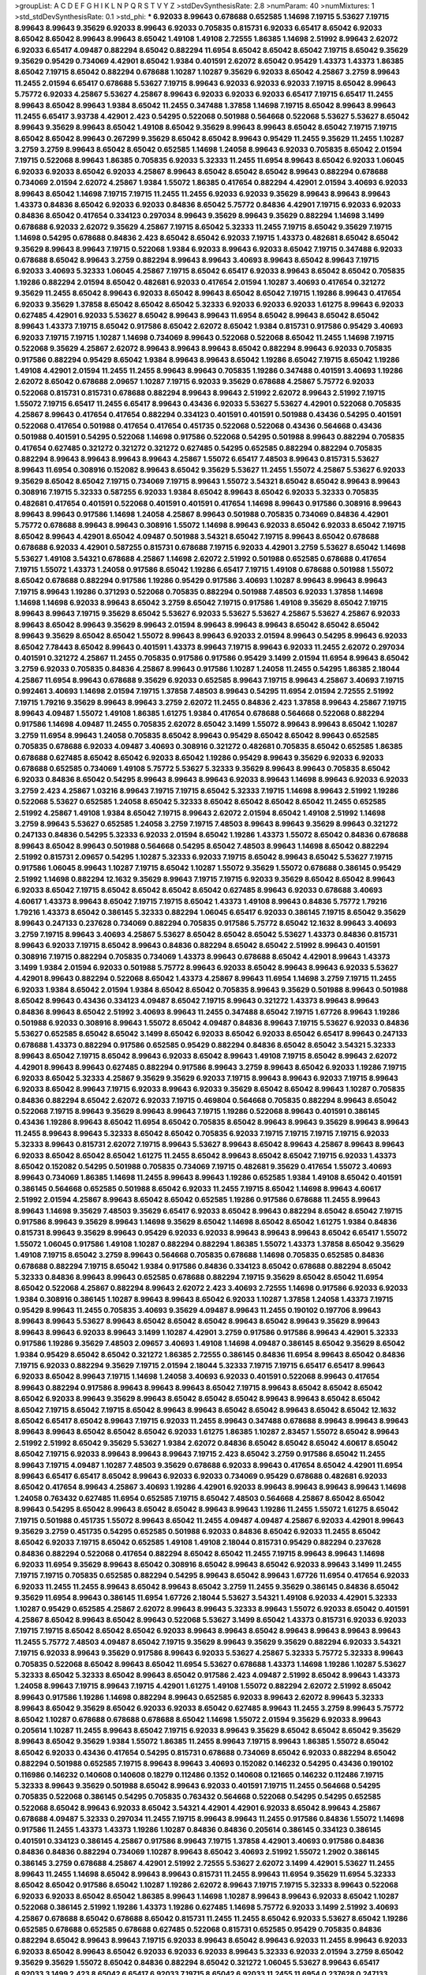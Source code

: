 >groupList:
A C D E F G H I K L
N P Q R S T V Y Z 
>stdDevSynthesisRate:
2.8 
>numParam:
40
>numMixtures:
1
>std_stdDevSynthesisRate:
0.1
>std_phi:
***
6.92033 8.99643 0.678688 0.652585 1.14698 7.19715 5.53627 7.19715 8.99643 8.99643
9.35629 6.92033 8.99643 6.92033 0.705835 0.815731 6.92033 6.65417 8.65042 6.92033
8.65042 8.65042 8.99643 8.99643 8.65042 1.49108 1.49108 2.72555 1.86385 1.14698
2.51992 8.99643 2.62072 6.92033 6.65417 4.09487 0.882294 8.65042 0.882294 11.6954
8.65042 8.65042 8.65042 7.19715 8.65042 9.35629 9.35629 0.95429 0.734069 4.42901
8.65042 1.9384 0.401591 2.62072 8.65042 0.95429 1.43373 1.43373 1.86385 8.65042
7.19715 8.65042 0.882294 0.678688 1.10287 1.10287 9.35629 6.92033 8.65042 4.25867
3.2759 8.99643 11.2455 2.01594 6.65417 0.678688 5.53627 7.19715 8.99643 6.92033
6.92033 6.92033 7.19715 8.65042 8.99643 5.75772 6.92033 4.25867 5.53627 4.25867
8.99643 6.92033 6.92033 6.92033 6.65417 7.19715 6.65417 11.2455 8.99643 8.65042
8.99643 1.9384 8.65042 11.2455 0.347488 1.37858 1.14698 7.19715 8.65042 8.99643
8.99643 11.2455 6.65417 3.93738 4.42901 2.423 0.54295 0.522068 0.501988 0.564668
0.522068 5.53627 5.53627 8.65042 8.99643 9.35629 8.99643 8.65042 1.49108 8.65042
9.35629 8.99643 8.99643 8.65042 8.65042 7.19715 7.19715 8.65042 8.65042 8.99643
0.267299 9.35629 8.65042 8.65042 8.99643 0.95429 11.2455 9.35629 11.2455 1.10287
3.2759 3.2759 8.99643 8.65042 8.65042 0.652585 1.14698 1.24058 8.99643 6.92033
0.705835 8.65042 2.01594 7.19715 0.522068 8.99643 1.86385 0.705835 6.92033 5.32333
11.2455 11.6954 8.99643 8.65042 6.92033 1.06045 6.92033 6.92033 8.65042 6.92033
4.25867 8.99643 8.65042 8.65042 8.65042 8.99643 0.882294 0.678688 0.734069 2.01594
2.62072 4.25867 1.9384 1.55072 1.86385 0.417654 0.882294 4.42901 2.01594 3.40693
6.92033 8.99643 8.65042 1.14698 7.19715 7.19715 11.2455 11.2455 6.92033 6.92033
9.35629 8.99643 8.99643 8.99643 1.43373 0.84836 8.65042 6.92033 6.92033 0.84836
8.65042 5.75772 0.84836 4.42901 7.19715 6.92033 6.92033 0.84836 8.65042 0.417654
0.334123 0.297034 8.99643 9.35629 8.99643 9.35629 0.882294 1.14698 3.1499 0.678688
6.92033 2.62072 9.35629 4.25867 7.19715 8.65042 5.32333 11.2455 7.19715 8.65042
9.35629 7.19715 1.14698 0.54295 0.678688 0.84836 2.423 8.65042 8.65042 6.92033
7.19715 1.43373 0.482681 8.65042 8.65042 9.35629 8.99643 8.99643 7.19715 0.522068
1.9384 6.92033 8.99643 6.92033 8.65042 7.19715 0.347488 6.92033 0.678688 8.65042
8.99643 3.2759 0.882294 8.99643 8.99643 3.40693 8.99643 8.65042 8.99643 7.19715
6.92033 3.40693 5.32333 1.06045 4.25867 7.19715 8.65042 6.65417 6.92033 8.99643
8.65042 8.65042 0.705835 1.19286 0.882294 2.01594 8.65042 0.482681 6.92033 0.417654
2.01594 1.10287 3.40693 0.417654 0.321272 9.35629 11.2455 8.65042 8.99643 6.92033
8.65042 8.99643 8.65042 8.65042 7.19715 1.19286 8.99643 0.417654 6.92033 9.35629
1.37858 8.65042 8.65042 8.65042 5.32333 6.92033 6.92033 6.92033 1.61275 8.99643
6.92033 0.627485 4.42901 6.92033 5.53627 8.65042 8.99643 8.99643 11.6954 8.65042
8.99643 8.65042 8.65042 8.99643 1.43373 7.19715 8.65042 0.917586 8.65042 2.62072
8.65042 1.9384 0.815731 0.917586 0.95429 3.40693 6.92033 7.19715 7.19715 1.10287
1.14698 0.734069 8.99643 0.522068 0.522068 8.65042 11.2455 1.14698 7.19715 0.522068
9.35629 4.25867 2.62072 8.99643 8.99643 8.99643 8.65042 0.882294 8.99643 6.92033
0.705835 0.917586 0.882294 0.95429 8.65042 1.9384 8.99643 8.99643 8.65042 1.19286
8.65042 7.19715 8.65042 1.19286 1.49108 4.42901 2.01594 11.2455 11.2455 8.99643
8.99643 0.705835 1.19286 0.347488 0.401591 3.40693 1.19286 2.62072 8.65042 0.678688
2.09657 1.10287 7.19715 6.92033 9.35629 0.678688 4.25867 5.75772 6.92033 0.522068
0.815731 0.815731 0.678688 0.882294 8.99643 8.99643 2.51992 2.62072 8.99643 2.51992
7.19715 1.55072 7.19715 6.65417 11.2455 6.65417 8.99643 0.43436 6.92033 5.53627
5.53627 4.42901 0.522068 0.705835 4.25867 8.99643 0.417654 0.417654 0.882294 0.334123
0.401591 0.401591 0.501988 0.43436 0.54295 0.401591 0.522068 0.417654 0.501988 0.417654
0.417654 0.451735 0.522068 0.522068 0.43436 0.564668 0.43436 0.501988 0.401591 0.54295
0.522068 1.14698 0.917586 0.522068 0.54295 0.501988 8.99643 0.882294 0.705835 0.417654
0.627485 0.321272 0.321272 0.321272 0.627485 0.54295 0.652585 0.882294 0.882294 0.705835
0.882294 8.99643 8.99643 8.99643 8.99643 4.25867 1.55072 6.65417 7.48503 8.99643
0.815731 5.53627 8.99643 11.6954 0.308916 0.152082 8.99643 8.65042 9.35629 5.53627
11.2455 1.55072 4.25867 5.53627 6.92033 9.35629 8.65042 8.65042 7.19715 0.734069
7.19715 8.99643 1.55072 3.54321 8.65042 8.65042 8.99643 8.99643 0.308916 7.19715
5.32333 0.587255 6.92033 1.9384 8.65042 8.99643 8.65042 6.92033 5.32333 0.705835
0.482681 0.417654 0.401591 0.522068 0.401591 0.401591 0.417654 1.14698 8.99643 0.917586
0.308916 8.99643 8.99643 8.99643 0.917586 1.14698 1.24058 4.25867 8.99643 0.501988
0.705835 0.734069 0.84836 4.42901 5.75772 0.678688 8.99643 8.99643 0.308916 1.55072
1.14698 8.99643 6.92033 8.65042 6.92033 8.65042 7.19715 8.65042 8.99643 4.42901
8.65042 4.09487 0.501988 3.54321 8.65042 7.19715 8.99643 8.65042 0.678688 0.678688
6.92033 4.42901 0.587255 0.815731 0.678688 7.19715 6.92033 4.42901 3.2759 5.53627
8.65042 1.14698 5.53627 1.49108 3.54321 0.678688 4.25867 1.14698 2.62072 2.51992
0.501988 0.652585 0.678688 0.417654 7.19715 1.55072 1.43373 1.24058 0.917586 8.65042
1.19286 6.65417 7.19715 1.49108 0.678688 0.501988 1.55072 8.65042 0.678688 0.882294
0.917586 1.19286 0.95429 0.917586 3.40693 1.10287 8.99643 8.99643 8.99643 7.19715
8.99643 1.19286 0.371293 0.522068 0.705835 0.882294 0.501988 7.48503 6.92033 1.37858
1.14698 1.14698 1.14698 6.92033 8.99643 8.65042 3.2759 8.65042 7.19715 0.917586
1.49108 9.35629 8.65042 7.19715 8.99643 8.99643 7.19715 9.35629 8.65042 5.53627
6.92033 5.53627 5.53627 4.25867 5.53627 4.25867 6.92033 8.99643 8.65042 8.99643
9.35629 8.99643 2.01594 8.99643 8.99643 8.99643 8.65042 8.65042 8.65042 8.99643
9.35629 8.65042 8.65042 1.55072 8.99643 8.99643 6.92033 2.01594 8.99643 0.54295
8.99643 6.92033 8.65042 7.78443 8.65042 8.99643 0.401591 1.43373 8.99643 7.19715
8.99643 6.92033 11.2455 2.62072 0.297034 0.401591 0.321272 4.25867 11.2455 0.705835
0.917586 0.917586 0.95429 3.1499 2.01594 11.6954 8.99643 8.65042 3.2759 6.92033
0.705835 0.84836 4.25867 8.99643 0.917586 1.10287 1.24058 11.2455 0.54295 1.86385
2.18044 4.25867 11.6954 8.99643 0.678688 9.35629 6.92033 0.652585 8.99643 7.19715
8.99643 4.25867 3.40693 7.19715 0.992461 3.40693 1.14698 2.01594 7.19715 1.37858
7.48503 8.99643 0.54295 11.6954 2.01594 2.72555 2.51992 7.19715 1.79216 9.35629
8.99643 8.99643 3.2759 2.62072 11.2455 0.84836 2.423 1.37858 8.99643 4.25867
7.19715 8.99643 4.09487 1.55072 1.49108 1.86385 1.61275 1.9384 0.417654 0.678688
0.564668 0.522068 0.882294 0.917586 1.14698 4.09487 11.2455 0.705835 2.62072 8.65042
3.1499 1.55072 8.99643 8.99643 8.65042 1.10287 3.2759 11.6954 8.99643 1.24058
0.705835 8.65042 8.99643 0.95429 8.65042 8.65042 8.99643 0.652585 0.705835 0.678688
6.92033 4.09487 3.40693 0.308916 0.321272 0.482681 0.705835 8.65042 0.652585 1.86385
0.678688 0.627485 8.65042 8.65042 6.92033 8.65042 1.19286 0.95429 8.99643 9.35629
6.92033 6.92033 0.678688 0.652585 0.734069 1.49108 5.75772 5.53627 5.32333 9.35629
8.99643 8.99643 0.705835 8.65042 6.92033 0.84836 8.65042 0.54295 8.99643 8.99643
8.99643 6.92033 8.99643 1.14698 8.99643 6.92033 6.92033 3.2759 2.423 4.25867
1.03216 8.99643 7.19715 7.19715 8.65042 5.32333 7.19715 1.14698 8.99643 2.51992
1.19286 0.522068 5.53627 0.652585 1.24058 8.65042 5.32333 8.65042 8.65042 8.65042
8.65042 11.2455 0.652585 2.51992 4.25867 1.49108 1.9384 8.65042 7.19715 8.99643
2.62072 2.01594 8.65042 1.49108 2.51992 1.14698 3.2759 8.99643 5.53627 0.652585
1.24058 3.2759 7.19715 7.48503 8.99643 8.99643 9.35629 8.99643 0.321272 0.247133
0.84836 0.54295 5.32333 6.92033 2.01594 8.65042 1.19286 1.43373 1.55072 8.65042
0.84836 0.678688 8.99643 8.65042 8.99643 0.501988 0.564668 0.54295 8.65042 7.48503
8.99643 1.14698 8.65042 0.882294 2.51992 0.815731 2.09657 0.54295 1.10287 5.32333
6.92033 7.19715 8.65042 8.99643 8.65042 5.53627 7.19715 0.917586 1.06045 8.99643
1.10287 7.19715 8.65042 1.10287 1.55072 9.35629 1.55072 0.678688 0.386145 0.95429
2.51992 1.14698 0.882294 12.1632 9.35629 8.99643 7.19715 7.19715 6.92033 9.35629
8.65042 8.65042 8.99643 6.92033 8.65042 7.19715 8.65042 8.65042 8.65042 8.65042
0.627485 8.99643 6.92033 0.678688 3.40693 4.60617 1.43373 8.99643 8.65042 7.19715
7.19715 8.65042 1.43373 1.49108 8.99643 0.84836 5.75772 1.79216 1.79216 1.43373
8.65042 0.386145 5.32333 0.882294 1.06045 6.65417 6.92033 0.386145 7.19715 8.65042
9.35629 8.99643 0.247133 0.237628 0.734069 0.882294 0.705835 0.917586 5.75772 8.65042
12.1632 8.99643 3.40693 3.2759 7.19715 8.99643 3.40693 4.25867 5.53627 8.65042
8.65042 8.65042 5.53627 1.43373 0.84836 0.815731 8.99643 6.92033 7.19715 8.65042
8.99643 0.84836 0.882294 8.65042 8.65042 2.51992 8.99643 0.401591 0.308916 7.19715
0.882294 0.705835 0.734069 1.43373 8.99643 0.678688 8.65042 4.42901 8.99643 1.43373
3.1499 1.9384 2.01594 6.92033 0.501988 5.75772 8.99643 6.92033 8.65042 8.99643
8.99643 6.92033 5.53627 4.42901 8.99643 0.882294 0.522068 8.65042 1.43373 4.25867
8.99643 11.6954 1.14698 3.2759 7.19715 11.2455 6.92033 1.9384 8.65042 2.01594
1.9384 8.65042 8.65042 0.705835 8.99643 9.35629 0.501988 8.99643 0.501988 8.65042
8.99643 0.43436 0.334123 4.09487 8.65042 7.19715 8.99643 0.321272 1.43373 8.99643
8.99643 0.84836 8.99643 8.65042 2.51992 3.40693 8.99643 11.2455 0.347488 8.65042
7.19715 1.67726 8.99643 1.19286 0.501988 6.92033 0.308916 8.99643 1.55072 8.65042
4.09487 0.84836 8.99643 7.19715 5.53627 6.92033 0.84836 5.53627 0.652585 8.65042
8.65042 3.1499 8.65042 6.92033 8.65042 6.92033 8.65042 6.65417 8.99643 0.247133
0.678688 1.43373 0.882294 0.917586 0.652585 0.95429 0.882294 0.84836 8.65042 8.65042
3.54321 5.32333 8.99643 8.65042 7.19715 8.65042 8.99643 6.92033 8.65042 8.99643
1.49108 7.19715 8.65042 8.99643 2.62072 4.42901 8.99643 8.99643 0.627485 0.882294
0.917586 8.99643 3.2759 8.99643 8.65042 6.92033 1.19286 7.19715 6.92033 8.65042
5.32333 4.25867 9.35629 9.35629 6.92033 7.19715 8.99643 8.99643 6.92033 7.19715
8.99643 6.92033 8.65042 8.99643 7.19715 6.92033 8.99643 6.92033 9.35629 8.65042
8.65042 8.99643 1.10287 0.705835 0.84836 0.882294 8.65042 2.62072 6.92033 7.19715
0.469804 0.564668 0.705835 0.882294 8.99643 8.65042 0.522068 7.19715 8.99643 9.35629
8.99643 8.99643 7.19715 1.19286 0.522068 8.99643 0.401591 0.386145 0.43436 1.19286
8.99643 8.65042 11.6954 8.65042 0.705835 8.65042 8.99643 8.99643 9.35629 8.99643
8.99643 11.2455 8.99643 8.99643 5.32333 8.65042 8.65042 0.705835 6.92033 7.19715
7.19715 7.19715 7.19715 6.92033 5.32333 8.99643 0.815731 2.62072 7.19715 8.99643
5.53627 8.99643 8.65042 8.99643 4.25867 8.99643 8.99643 6.92033 8.65042 8.65042
8.65042 1.61275 11.2455 8.65042 8.99643 8.65042 8.65042 7.19715 6.92033 1.43373
8.65042 0.152082 0.54295 0.501988 0.705835 0.734069 7.19715 0.482681 9.35629 0.417654
1.55072 3.40693 8.99643 0.734069 1.86385 1.14698 11.2455 8.99643 8.99643 1.19286
0.652585 1.9384 1.49108 8.65042 0.401591 0.386145 0.564668 0.652585 0.501988 8.65042
6.92033 11.2455 7.19715 8.65042 1.14698 8.99643 4.60617 2.51992 2.01594 4.25867
8.99643 8.65042 8.65042 0.652585 1.19286 0.917586 0.678688 11.2455 8.99643 8.99643
1.14698 9.35629 7.48503 9.35629 6.65417 6.92033 8.65042 8.99643 0.882294 8.65042
8.65042 7.19715 0.917586 8.99643 9.35629 8.99643 1.14698 9.35629 8.65042 1.14698
8.65042 8.65042 1.61275 1.9384 0.84836 0.815731 8.99643 9.35629 8.99643 0.95429
6.92033 6.92033 8.99643 8.99643 8.99643 8.65042 6.65417 1.55072 1.55072 1.06045
0.917586 1.49108 1.10287 0.882294 0.882294 1.86385 1.55072 1.43373 1.37858 8.65042
9.35629 1.49108 7.19715 8.65042 3.2759 8.99643 0.564668 0.705835 0.678688 1.14698
0.705835 0.652585 0.84836 0.678688 0.882294 7.19715 8.65042 1.9384 0.917586 0.84836
0.334123 8.65042 0.678688 0.882294 8.65042 5.32333 0.84836 8.99643 8.99643 0.652585
0.678688 0.882294 7.19715 9.35629 8.65042 8.65042 11.6954 8.65042 0.522068 4.25867
0.882294 8.99643 2.62072 2.423 3.40693 2.72555 1.14698 0.917586 6.92033 6.92033
1.9384 0.308916 0.386145 1.10287 8.99643 8.99643 8.65042 6.92033 1.10287 1.37858
1.24058 1.43373 7.19715 0.95429 8.99643 11.2455 0.705835 3.40693 9.35629 4.09487
8.99643 11.2455 0.190102 0.197706 8.99643 8.99643 8.99643 5.53627 8.99643 8.65042
8.65042 8.65042 8.99643 8.65042 8.99643 9.35629 8.99643 8.99643 8.99643 6.92033
8.99643 3.1499 1.10287 4.42901 3.2759 0.917586 0.917586 8.99643 4.42901 5.32333
0.917586 1.19286 9.35629 7.48503 2.09657 3.40693 1.49108 1.14698 4.09487 0.386145
8.65042 9.35629 8.65042 1.9384 0.95429 8.65042 8.65042 0.321272 1.86385 2.72555
0.386145 0.84836 11.6954 8.99643 8.65042 0.84836 7.19715 6.92033 0.882294 9.35629
7.19715 2.01594 2.18044 5.32333 7.19715 7.19715 6.65417 6.65417 8.99643 6.92033
8.65042 8.99643 7.19715 1.14698 1.24058 3.40693 6.92033 0.401591 0.522068 8.99643
0.417654 8.99643 0.882294 0.917586 8.99643 8.99643 8.99643 8.65042 7.19715 8.99643
8.65042 8.65042 8.65042 8.65042 6.92033 8.99643 9.35629 8.99643 8.65042 8.65042
8.65042 8.99643 8.99643 8.65042 8.65042 8.65042 7.19715 8.65042 7.19715 8.65042
8.99643 8.99643 8.65042 8.65042 8.99643 8.65042 8.65042 12.1632 8.65042 6.65417
8.65042 8.99643 7.19715 6.92033 11.2455 8.99643 0.347488 0.678688 8.99643 8.99643
8.99643 8.99643 8.99643 8.65042 8.65042 8.65042 6.92033 1.61275 1.86385 1.10287
2.83457 1.55072 8.65042 8.99643 2.51992 2.51992 8.65042 9.35629 5.53627 1.9384
2.62072 0.84836 8.65042 8.65042 8.65042 4.60617 8.65042 8.65042 7.19715 6.92033
8.99643 8.99643 8.99643 7.19715 2.423 8.65042 3.2759 0.917586 8.65042 11.2455
8.99643 7.19715 4.09487 1.10287 7.48503 9.35629 0.678688 6.92033 8.99643 0.417654
8.65042 4.42901 11.6954 8.99643 6.65417 6.65417 8.65042 8.99643 6.92033 6.92033
0.734069 0.95429 0.678688 0.482681 6.92033 8.65042 0.417654 8.99643 4.25867 3.40693
1.19286 4.42901 6.92033 8.99643 8.99643 8.99643 8.99643 1.14698 1.24058 0.763432
0.627485 11.6954 0.652585 7.19715 8.65042 7.48503 0.564668 4.25867 8.65042 8.65042
8.99643 0.54295 8.65042 8.99643 8.65042 8.65042 8.99643 8.99643 1.19286 11.2455
1.55072 1.61275 8.65042 7.19715 0.501988 0.451735 1.55072 8.99643 8.65042 11.2455
4.09487 4.09487 4.25867 6.92033 4.42901 8.99643 9.35629 3.2759 0.451735 0.54295
0.652585 0.501988 6.92033 0.84836 8.65042 6.92033 11.2455 8.65042 8.65042 6.92033
7.19715 8.65042 0.652585 1.49108 1.49108 2.18044 0.815731 0.95429 0.882294 0.237628
0.84836 0.882294 0.522068 0.417654 0.882294 8.65042 8.65042 11.2455 7.19715 8.99643
8.99643 1.14698 6.92033 11.6954 9.35629 8.99643 8.65042 0.308916 8.65042 8.99643
8.65042 6.92033 8.99643 3.1499 11.2455 7.19715 7.19715 0.705835 0.652585 0.882294
0.54295 8.99643 8.65042 8.99643 1.67726 11.6954 0.417654 6.92033 6.92033 11.2455
11.2455 8.99643 8.65042 8.99643 8.65042 3.2759 11.2455 9.35629 0.386145 0.84836
8.65042 9.35629 11.6954 8.99643 0.386145 11.6954 1.67726 2.18044 5.53627 3.54321
1.49108 6.92033 4.42901 5.32333 1.10287 0.95429 0.652585 4.25867 2.62072 8.99643
8.99643 5.32333 8.99643 1.55072 6.92033 8.65042 0.401591 4.25867 8.65042 8.99643
8.65042 8.99643 0.522068 5.53627 3.1499 8.65042 1.43373 0.815731 6.92033 6.92033
7.19715 7.19715 8.65042 8.65042 8.65042 6.92033 8.99643 8.99643 8.65042 8.99643
8.99643 8.99643 8.99643 11.2455 5.75772 7.48503 4.09487 8.65042 7.19715 9.35629
8.99643 9.35629 9.35629 0.882294 6.92033 3.54321 7.19715 6.92033 8.99643 9.35629
0.917586 8.99643 6.92033 5.53627 4.25867 5.32333 5.75772 5.32333 8.99643 0.705835
0.522068 8.65042 8.99643 8.65042 11.6954 5.53627 0.678688 1.43373 1.14698 1.19286
1.10287 5.53627 5.32333 8.65042 5.32333 8.65042 8.99643 8.65042 0.917586 2.423
4.09487 2.51992 8.65042 8.99643 1.43373 1.24058 8.99643 7.19715 8.99643 7.19715
4.42901 1.61275 1.49108 1.55072 0.882294 2.62072 2.51992 8.65042 8.99643 0.917586
1.19286 1.14698 0.882294 8.99643 0.652585 6.92033 8.99643 2.62072 8.99643 5.32333
8.99643 8.65042 9.35629 8.65042 6.92033 6.92033 8.65042 0.627485 8.99643 11.2455
3.2759 8.99643 5.75772 8.65042 1.10287 0.678688 0.678688 0.678688 8.65042 1.14698
1.55072 2.01594 9.35629 6.92033 8.99643 0.205614 1.10287 11.2455 8.99643 8.65042
7.19715 6.92033 8.99643 9.35629 8.65042 8.65042 8.65042 9.35629 8.99643 8.65042
9.35629 1.9384 1.55072 1.86385 11.2455 8.99643 7.19715 8.99643 1.86385 1.55072
8.65042 8.65042 6.92033 0.43436 0.417654 0.54295 0.815731 0.678688 0.734069 8.65042
6.92033 0.882294 8.65042 0.882294 0.501988 0.652585 7.19715 8.99643 8.99643 3.40693
0.152082 0.146232 0.54295 0.43436 0.190102 0.116986 0.146232 0.140608 0.140608 0.18279
0.112486 0.1352 0.140608 0.121665 0.146232 0.112486 7.19715 5.32333 8.99643 9.35629
0.501988 8.65042 8.99643 6.92033 0.401591 7.19715 11.2455 0.564668 0.54295 0.705835
0.522068 0.386145 0.54295 0.705835 0.763432 0.564668 0.522068 0.54295 0.54295 0.652585
0.522068 8.65042 8.99643 6.92033 8.65042 3.54321 4.42901 4.42901 6.92033 8.65042
8.99643 4.25867 0.678688 4.09487 5.32333 0.297034 11.2455 7.19715 8.99643 8.99643
11.2455 0.917586 0.84836 1.55072 1.14698 0.917586 11.2455 1.43373 1.43373 1.19286
1.10287 0.84836 0.84836 0.205614 0.386145 0.334123 0.386145 0.401591 0.334123 0.386145
4.25867 0.917586 8.99643 7.19715 1.37858 4.42901 3.40693 0.917586 0.84836 0.84836
0.84836 0.882294 0.734069 1.10287 8.99643 8.65042 3.40693 2.51992 1.55072 1.2902
0.386145 0.386145 3.2759 0.678688 4.25867 4.42901 2.51992 2.72555 5.53627 2.62072
3.1499 4.42901 5.53627 11.2455 8.99643 11.2455 1.14698 8.65042 8.99643 8.99643
0.815731 11.2455 8.99643 11.6954 9.35629 11.6954 5.32333 8.65042 8.65042 0.917586
8.65042 1.10287 1.19286 2.62072 8.99643 7.19715 7.19715 5.32333 8.99643 0.522068
6.92033 6.92033 8.65042 8.65042 1.86385 8.99643 1.14698 1.10287 8.99643 8.99643
6.92033 8.65042 1.10287 0.522068 0.386145 2.51992 1.19286 1.43373 1.19286 0.627485
1.14698 5.75772 6.92033 3.1499 2.51992 3.40693 4.25867 0.678688 8.65042 0.678688
8.65042 0.815731 11.2455 11.2455 8.65042 6.92033 5.53627 8.65042 1.19286 0.652585
0.678688 0.652585 0.678688 0.627485 0.522068 0.815731 0.652585 0.95429 0.705835 0.84836
0.882294 8.65042 8.99643 8.99643 7.19715 6.92033 8.99643 8.65042 8.99643 6.92033
11.2455 8.99643 6.92033 6.92033 8.65042 8.99643 8.65042 6.92033 6.92033 6.92033
8.99643 5.32333 6.92033 2.01594 3.2759 8.65042 9.35629 9.35629 1.55072 8.65042
0.84836 0.882294 8.65042 0.321272 1.06045 5.53627 8.99643 6.65417 6.92033 3.1499
2.423 8.65042 6.65417 6.92033 7.19715 8.65042 6.92033 11.2455 11.6954 0.237628
0.247133 0.386145 0.237628 9.35629 8.99643 1.9384 7.19715 8.99643 11.2455 7.19715
8.99643 8.65042 8.65042 6.92033 8.99643 7.19715 8.65042 0.501988 0.705835 0.401591
8.99643 6.92033 6.92033 8.99643 8.65042 8.65042 7.19715 11.2455 8.99643 8.99643
0.678688 0.734069 8.65042 9.35629 1.55072 6.92033 5.53627 6.92033 8.99643 6.92033
7.19715 6.92033 7.19715 6.65417 7.19715 8.99643 6.92033 8.65042 7.19715 8.99643
8.99643 1.19286 7.19715 0.652585 1.14698 5.32333 2.423 1.19286 8.99643 7.48503
8.99643 8.65042 8.99643 1.14698 0.321272 0.401591 0.54295 0.308916 7.19715 5.11859
4.25867 6.65417 8.65042 5.98803 8.99643 8.99643 6.92033 8.99643 9.35629 0.734069
7.19715 8.99643 8.65042 0.678688 0.54295 8.99643 0.882294 0.705835 0.678688 2.62072
8.65042 8.99643 8.65042 8.65042 8.99643 1.10287 1.37858 1.37858 11.2455 9.35629
8.99643 8.99643 11.6954 8.99643 2.51992 2.72555 6.92033 0.43436 9.35629 8.99643
7.19715 8.99643 7.48503 8.99643 11.2455 11.2455 8.99643 8.99643 7.19715 8.99643
0.917586 0.678688 0.882294 0.417654 0.501988 8.99643 1.49108 1.67726 6.92033 6.92033
8.65042 8.99643 6.92033 8.65042 8.65042 8.65042 9.35629 0.627485 6.65417 6.92033
7.19715 0.652585 0.678688 1.9384 0.652585 0.705835 0.522068 8.99643 4.25867 7.19715
1.10287 1.43373 8.99643 0.652585 0.882294 9.35629 0.678688 8.65042 8.99643 8.65042
6.92033 8.99643 6.92033 6.65417 8.65042 6.92033 5.32333 8.65042 9.35629 7.48503
8.65042 8.99643 11.6954 8.99643 8.65042 8.99643 7.19715 8.99643 8.65042 0.882294
7.19715 8.65042 9.35629 8.65042 2.62072 7.19715 8.99643 1.9384 8.65042 8.99643
5.53627 11.6954 5.53627 8.65042 0.917586 1.06045 0.917586 1.10287 12.1632 8.65042
3.2759 1.14698 3.1499 5.32333 8.99643 8.99643 5.53627 5.53627 5.53627 8.65042
1.19286 4.25867 1.10287 1.14698 2.01594 2.09657 2.01594 1.61275 8.65042 0.882294
5.75772 8.99643 3.2759 7.19715 3.40693 2.51992 1.49108 0.678688 6.92033 0.54295
0.522068 0.54295 8.99643 7.19715 6.92033 1.61275 8.65042 0.297034 1.24058 8.99643
0.678688 8.99643 0.917586 1.55072 7.19715 1.86385 3.1499 1.14698 0.401591 0.417654
0.417654 8.65042 0.386145 6.92033 8.65042 0.417654 6.92033 9.35629 0.734069 5.53627
0.815731 1.10287 8.65042 8.99643 0.882294 1.14698 4.09487 8.65042 1.55072 8.65042
8.99643 1.19286 6.92033 6.92033 8.99643 7.19715 8.65042 8.65042 3.2759 0.705835
0.882294 8.65042 8.99643 8.65042 5.53627 5.53627 4.09487 9.35629 8.65042 0.882294
3.1499 0.522068 0.522068 5.32333 0.882294 1.06045 1.2902 8.99643 1.10287 8.65042
1.19286 1.10287 2.01594 0.652585 0.627485 0.917586 0.84836 0.652585 0.678688 5.53627
4.42901 0.257018 1.9384 0.43436 1.49108 0.95429 0.652585 0.54295 0.705835 11.2455
2.423 2.72555 8.99643 2.01594 3.2759 3.68494 0.882294 0.734069 7.19715 6.92033
8.99643 8.65042 1.61275 2.51992 8.65042 8.65042 1.10287 0.917586 8.65042 1.86385
6.92033 11.2455 9.35629 4.09487 6.92033 5.75772 5.32333 4.25867 8.99643 8.65042
1.14698 1.10287 1.24058 2.01594 8.99643 0.84836 0.564668 0.54295 0.678688 1.10287
1.9384 5.32333 1.10287 0.564668 2.51992 8.99643 1.24058 8.65042 1.24058 4.42901
8.65042 8.65042 8.65042 0.917586 9.35629 8.65042 6.92033 7.19715 5.53627 8.99643
2.62072 8.65042 3.2759 2.62072 0.522068 0.652585 0.705835 8.99643 1.10287 9.35629
6.92033 8.65042 0.95429 0.678688 2.62072 0.18279 0.297034 0.84836 7.78443 8.99643
0.652585 7.19715 8.65042 1.9384 1.49108 0.54295 0.705835 0.587255 1.24058 0.501988
8.65042 0.501988 8.65042 6.65417 8.99643 3.1499 1.10287 1.43373 0.882294 8.99643
0.501988 0.705835 0.678688 0.815731 8.65042 2.72555 0.386145 0.54295 6.92033 6.92033
3.2759 4.25867 0.54295 0.678688 0.678688 0.882294 0.678688 6.92033 8.99643 0.84836
1.49108 0.734069 0.882294 1.19286 5.53627 0.882294 8.99643 1.14698 1.86385 11.6954
8.99643 8.65042 6.92033 6.92033 7.19715 8.99643 8.99643 8.99643 8.65042 8.65042
9.35629 8.65042 8.65042 6.92033 8.99643 8.65042 8.65042 8.99643 8.99643 9.35629
8.65042 14.6192 0.321272 5.53627 5.53627 4.09487 4.42901 5.75772 4.25867 1.43373
1.9384 8.99643 5.75772 1.55072 0.84836 0.627485 8.99643 3.40693 8.65042 3.40693
8.65042 8.99643 8.65042 8.65042 0.882294 0.334123 1.10287 8.99643 8.99643 8.65042
8.99643 8.65042 8.99643 1.24058 5.53627 1.06045 0.522068 8.99643 8.99643 8.65042
8.99643 8.99643 0.917586 0.734069 1.55072 11.6954 11.2455 4.09487 5.53627 4.42901
4.25867 8.99643 6.65417 8.99643 8.99643 6.92033 8.99643 8.65042 8.99643 4.25867
1.86385 11.6954 7.19715 8.99643 8.99643 8.65042 0.678688 4.42901 8.65042 8.65042
3.40693 8.99643 11.2455 5.53627 8.65042 8.65042 8.99643 1.55072 3.54321 2.32981
8.99643 6.92033 5.53627 6.65417 6.92033 7.19715 8.99643 4.25867 8.99643 4.25867
5.53627 8.65042 11.2455 8.65042 6.92033 8.65042 8.99643 8.65042 5.53627 8.99643
7.19715 8.99643 9.35629 7.19715 2.01594 8.65042 4.09487 8.99643 8.99643 8.99643
8.65042 0.882294 8.99643 8.65042 4.09487 5.32333 7.19715 0.678688 0.917586 0.917586
1.10287 2.62072 0.882294 0.917586 0.678688 1.9384 8.99643 11.2455 8.99643 2.62072
1.86385 8.65042 2.72555 8.99643 0.678688 8.65042 8.99643 8.65042 8.65042 2.62072
6.92033 8.65042 6.92033 6.92033 0.678688 3.54321 0.95429 4.09487 4.42901 0.882294
0.84836 0.705835 0.705835 4.42901 9.35629 1.10287 8.65042 7.19715 1.37858 4.42901
8.65042 1.10287 8.65042 0.469804 0.652585 0.627485 0.678688 0.84836 3.40693 7.48503
7.19715 4.25867 3.40693 8.99643 8.65042 8.65042 8.99643 11.2455 11.2455 2.51992
3.2759 0.917586 7.19715 8.99643 8.65042 8.99643 8.99643 8.65042 9.35629 8.65042
8.65042 9.35629 0.54295 6.65417 7.19715 6.92033 0.882294 0.417654 0.522068 0.564668
0.522068 0.417654 11.2455 6.92033 2.62072 1.14698 7.19715 7.48503 8.65042 8.65042
8.99643 8.99643 8.99643 7.19715 8.99643 8.99643 8.65042 8.99643 8.65042 1.49108
0.882294 8.99643 0.678688 0.882294 0.678688 1.10287 2.62072 8.65042 8.99643 8.65042
0.815731 8.65042 0.522068 7.19715 8.65042 11.6954 6.92033 8.65042 8.99643 6.92033
6.92033 3.02875 0.401591 8.65042 8.99643 9.35629 0.815731 6.92033 0.678688 0.564668
5.53627 0.917586 0.917586 8.99643 2.62072 9.35629 8.99643 6.92033 8.99643 1.61275
8.65042 8.65042 6.92033 7.19715 0.652585 0.267299 8.99643 6.92033 0.564668 0.705835
0.386145 0.401591 6.92033 7.19715 8.99643 6.92033 8.99643 8.99643 8.65042 6.92033
7.19715 11.2455 1.9384 1.49108 0.882294 8.65042 8.99643 3.40693 3.2759 5.32333
5.53627 5.75772 8.99643 6.92033 8.65042 0.522068 0.652585 0.54295 0.627485 0.501988
8.99643 2.72555 8.65042 4.60617 5.32333 8.65042 9.35629 9.35629 8.99643 8.99643
8.99643 8.65042 8.99643 8.65042 5.53627 0.522068 1.19286 0.678688 0.917586 8.99643
12.1632 1.61275 8.99643 11.2455 0.882294 0.705835 9.35629 0.815731 1.14698 1.49108
3.40693 0.347488 0.321272 8.65042 8.65042 8.65042 6.92033 5.32333 6.92033 7.19715
6.92033 5.53627 6.65417 1.14698 7.19715 1.19286 6.65417 0.815731 8.99643 8.99643
8.99643 9.35629 6.92033 8.99643 8.99643 1.9384 2.01594 1.9384 1.49108 2.01594
1.49108 7.48503 8.99643 6.92033 8.65042 8.99643 8.65042 1.37858 8.99643 6.92033
3.40693 7.19715 8.65042 8.99643 8.99643 0.417654 0.417654 0.401591 8.99643 7.19715
8.99643 1.9384 3.2759 4.25867 0.882294 0.917586 0.652585 7.19715 5.53627 0.334123
0.522068 0.882294 1.06045 8.65042 3.40693 8.65042 8.99643 8.65042 0.54295 0.678688
0.501988 0.587255 0.652585 8.99643 8.99643 8.99643 6.92033 6.92033 0.347488 0.334123
0.417654 0.386145 0.321272 0.401591 0.321272 0.308916 0.308916 0.321272 0.401591 0.321272
0.308916 0.308916 0.347488 0.347488 0.334123 0.334123 0.334123 0.401591 0.417654 0.386145
2.01594 9.35629 11.6954 1.37858 0.815731 0.678688 0.84836 0.678688 0.321272 0.267299
0.308916 8.65042 8.99643 2.83457 2.423 8.65042 8.65042 2.423 4.25867 3.2759
1.14698 1.37858 4.25867 3.40693 3.2759 8.99643 8.99643 5.32333 3.40693 1.19286
1.10287 5.32333 2.51992 0.417654 6.92033 6.65417 7.19715 8.65042 8.99643 8.65042
7.19715 11.2455 5.75772 1.06045 8.99643 5.32333 9.35629 8.99643 8.99643 8.65042
0.43436 1.49108 8.65042 8.65042 1.14698 1.10287 8.65042 5.53627 6.92033 2.72555
4.25867 4.42901 1.10287 1.24058 8.65042 0.84836 8.99643 2.62072 0.652585 8.99643
8.99643 5.53627 5.75772 0.917586 2.51992 3.1499 2.51992 8.65042 3.54321 7.48503
6.92033 8.99643 11.2455 7.19715 8.99643 8.99643 0.386145 0.678688 0.522068 0.705835
0.705835 8.99643 8.65042 0.882294 8.99643 11.2455 1.10287 11.6954 8.99643 6.92033
0.84836 0.84836 8.99643 8.65042 6.92033 1.06045 0.917586 8.65042 0.652585 0.522068
8.99643 8.99643 4.25867 5.32333 4.25867 8.65042 7.19715 0.401591 8.65042 1.49108
4.09487 6.92033 0.882294 6.92033 0.882294 1.24058 4.42901 8.65042 8.99643 3.2759
8.65042 1.14698 9.35629 7.48503 1.06045 0.705835 0.564668 0.882294 1.43373 2.62072
2.62072 5.32333 0.321272 1.10287 1.49108 1.9384 1.55072 8.65042 0.401591 0.734069
0.84836 0.678688 0.652585 0.587255 0.587255 0.882294 7.19715 8.99643 8.99643 2.62072
8.99643 1.9384 0.54295 4.25867 0.882294 8.99643 0.54295 8.65042 8.99643 0.308916
0.522068 8.99643 8.99643 8.65042 6.92033 6.92033 5.32333 8.65042 2.72555 2.32981
0.917586 1.49108 0.917586 3.54321 0.54295 0.54295 0.417654 0.43436 0.371293 0.401591
0.334123 0.401591 0.321272 0.297034 0.321272 0.401591 0.321272 0.401591 0.347488 8.99643
6.92033 0.522068 0.678688 0.734069 0.882294 8.65042 8.65042 11.2455 8.65042 8.99643
1.10287 1.2902 8.65042 8.65042 8.99643 0.417654 8.99643 0.882294 1.19286 7.19715
1.10287 1.49108 4.09487 7.19715 8.65042 8.99643 8.65042 7.19715 1.9384 11.2455
2.51992 6.92033 6.92033 8.65042 8.65042 8.99643 8.65042 7.19715 8.99643 8.99643
0.401591 0.334123 4.25867 9.35629 0.522068 0.678688 11.6954 8.99643 7.19715 8.99643
8.99643 8.99643 8.99643 8.65042 8.65042 7.19715 8.99643 8.65042 11.2455 6.92033
8.65042 8.65042 8.99643 8.99643 8.99643 2.01594 8.65042 8.65042 0.705835 1.55072
0.652585 8.99643 1.10287 0.43436 0.95429 1.43373 2.62072 0.917586 1.49108 4.25867
1.19286 1.37858 5.75772 11.2455 1.61275 2.72555 1.43373 0.678688 8.99643 8.65042
6.92033 7.19715 8.99643 6.65417 6.92033 7.19715 8.65042 2.01594 11.2455 4.25867
1.43373 6.92033 8.99643 7.19715 6.92033 8.99643 11.2455 8.65042 9.35629 7.19715
8.99643 0.917586 0.882294 11.2455 8.99643 2.51992 8.99643 3.40693 6.92033 6.92033
8.99643 7.19715 6.92033 8.99643 8.99643 8.65042 8.99643 8.99643 0.705835 0.386145
6.92033 8.65042 1.55072 1.49108 8.99643 5.32333 11.2455 8.99643 7.19715 8.99643
2.51992 8.65042 1.14698 0.627485 8.99643 3.40693 7.19715 8.65042 6.92033 8.99643
4.25867 4.60617 2.62072 3.93738 3.2759 7.19715 9.35629 1.10287 0.705835 8.99643
2.423 0.587255 9.35629 8.99643 2.51992 2.51992 0.705835 5.75772 0.917586 1.14698
9.35629 2.72555 3.2759 1.43373 1.9384 8.99643 6.92033 7.19715 3.2759 1.9384
9.35629 6.92033 6.92033 8.99643 5.53627 8.99643 4.60617 0.54295 1.61275 6.92033
5.53627 1.55072 7.19715 8.99643 8.99643 6.92033 6.92033 7.19715 7.19715 8.65042
7.19715 8.99643 7.19715 6.65417 2.01594 8.99643 1.86385 1.37858 1.55072 11.2455
8.99643 8.99643 8.65042 8.99643 8.99643 8.99643 7.19715 7.19715 0.84836 8.65042
2.72555 1.61275 2.83457 6.92033 8.99643 1.24058 3.40693 4.09487 8.99643 8.65042
9.35629 1.06045 5.53627 6.65417 1.55072 9.35629 0.652585 0.627485 0.882294 8.65042
11.2455 1.55072 7.48503 1.55072 3.40693 1.10287 1.14698 8.99643 6.92033 6.92033
7.48503 0.705835 2.09657 1.10287 1.43373 1.9384 8.99643 6.92033 8.99643 0.522068
11.2455 11.6954 8.99643 0.652585 0.451735 2.51992 1.2902 7.19715 0.54295 8.99643
0.308916 8.65042 6.92033 6.92033 6.65417 8.65042 8.99643 8.65042 7.19715 6.92033
2.62072 1.14698 7.19715 8.99643 6.92033 6.92033 0.882294 0.501988 8.65042 8.65042
8.99643 0.482681 8.99643 8.65042 8.99643 7.19715 8.99643 6.92033 8.99643 6.92033
1.19286 1.55072 0.501988 0.522068 0.501988 0.917586 9.35629 0.917586 0.734069 1.06045
9.35629 8.99643 3.40693 8.99643 8.99643 11.2455 1.55072 0.882294 0.917586 0.522068
0.564668 0.564668 8.65042 4.42901 6.65417 6.92033 8.99643 8.65042 7.19715 8.65042
3.40693 4.25867 2.62072 6.92033 6.92033 8.65042 8.99643 7.19715 0.587255 6.92033
7.19715 8.65042 8.99643 8.99643 8.65042 9.35629 11.6954 1.14698 6.92033 8.65042
8.65042 5.53627 6.92033 8.65042 8.99643 0.522068 9.35629 8.99643 1.79216 8.65042
8.65042 1.9384 8.65042 0.308916 0.43436 6.92033 6.92033 1.55072 1.14698 1.14698
8.99643 11.2455 1.10287 1.14698 1.14698 1.10287 7.19715 1.14698 1.9384 0.917586
5.53627 7.48503 6.92033 8.99643 6.92033 9.35629 11.2455 8.65042 8.99643 8.65042
8.99643 6.92033 8.99643 8.99643 8.99643 8.99643 9.35629 0.705835 2.09657 3.2759
2.51992 1.49108 8.65042 9.35629 8.65042 0.54295 8.65042 6.92033 7.48503 2.32981
8.99643 8.65042 9.35629 8.99643 8.99643 8.65042 6.92033 8.99643 6.92033 8.65042
8.99643 0.882294 6.92033 0.705835 0.734069 0.705835 1.43373 8.65042 11.2455 8.65042
8.99643 8.65042 8.99643 0.334123 6.92033 8.99643 1.9384 8.99643 8.65042 5.32333
8.65042 8.99643 1.10287 1.10287 0.882294 6.92033 8.99643 7.19715 1.19286 1.55072
0.917586 1.14698 8.65042 4.42901 1.49108 11.2455 1.14698 7.19715 0.43436 0.705835
0.417654 5.53627 11.2455 6.92033 11.2455 5.32333 8.65042 7.19715 0.882294 8.65042
0.522068 0.678688 0.678688 0.652585 0.992461 5.53627 8.99643 1.19286 1.2902 8.99643
6.92033 6.92033 8.65042 9.35629 2.01594 1.2902 1.61275 0.917586 8.65042 8.65042
9.35629 8.65042 4.42901 9.35629 8.99643 8.99643 0.763432 0.43436 8.65042 7.19715
8.65042 7.19715 8.65042 8.65042 8.65042 8.99643 8.99643 7.19715 6.92033 1.9384
11.6954 2.62072 0.678688 4.25867 5.32333 0.401591 8.65042 8.65042 6.92033 8.65042
8.65042 8.65042 3.1499 7.19715 9.35629 8.65042 5.32333 3.40693 0.54295 1.86385
1.14698 2.01594 1.86385 1.24058 1.49108 1.61275 1.43373 5.53627 2.72555 5.75772
4.25867 4.09487 2.51992 5.98803 4.25867 8.65042 11.2455 8.99643 7.19715 6.92033
0.564668 1.55072 1.9384 0.705835 8.99643 8.99643 8.99643 7.19715 9.35629 8.65042
7.19715 7.19715 1.37858 8.99643 8.99643 8.99643 8.99643 11.6954 8.99643 6.92033
8.65042 8.99643 8.65042 8.65042 8.65042 8.99643 8.65042 8.65042 8.65042 8.65042
8.65042 9.35629 8.65042 7.19715 4.09487 2.72555 8.65042 8.65042 2.51992 1.55072
1.24058 1.19286 8.65042 7.19715 8.65042 8.65042 7.19715 5.53627 8.65042 8.99643
8.99643 8.99643 8.99643 8.99643 8.99643 8.99643 0.652585 9.35629 8.65042 8.65042
8.99643 8.99643 9.35629 6.92033 0.401591 0.501988 0.417654 0.401591 0.334123 1.14698
7.19715 1.14698 8.65042 7.48503 8.99643 11.2455 0.705835 0.652585 0.652585 5.32333
9.35629 2.62072 8.99643 8.99643 0.297034 0.401591 0.652585 9.35629 8.65042 2.01594
2.01594 1.9384 1.10287 1.14698 1.14698 1.14698 1.19286 1.49108 1.49108 0.627485
1.06045 8.65042 11.6954 8.99643 8.65042 8.65042 1.55072 8.99643 8.99643 8.99643
8.99643 8.99643 8.99643 9.35629 8.65042 8.65042 6.92033 2.72555 2.09657 1.49108
2.18044 6.92033 11.2455 11.6954 1.19286 1.14698 7.19715 8.99643 8.99643 8.65042
0.522068 5.11859 6.92033 7.19715 8.65042 8.65042 8.65042 8.65042 5.53627 8.99643
8.99643 7.48503 11.2455 8.99643 8.65042 8.99643 8.65042 8.99643 6.92033 8.99643
8.99643 8.99643 8.65042 11.2455 6.92033 8.99643 8.65042 8.65042 6.92033 8.99643
1.43373 8.65042 8.65042 0.627485 0.54295 0.678688 6.92033 8.65042 8.65042 9.35629
1.14698 0.321272 0.678688 2.01594 1.19286 8.65042 8.65042 8.99643 0.678688 2.72555
1.10287 0.678688 0.917586 0.917586 0.84836 12.1632 0.84836 1.43373 11.6954 8.65042
0.678688 5.32333 6.92033 8.99643 5.11859 4.42901 2.51992 7.19715 7.19715 0.84836
6.92033 0.564668 0.652585 0.917586 0.84836 8.65042 5.32333 1.24058 1.37858 3.2759
5.53627 2.62072 2.62072 5.53627 1.43373 7.19715 0.564668 0.417654 0.734069 1.19286
0.705835 7.19715 0.882294 11.2455 2.51992 8.65042 8.99643 8.65042 6.92033 6.92033
8.65042 6.65417 6.92033 8.99643 1.9384 8.99643 8.99643 1.19286 0.917586 1.14698
0.882294 8.65042 8.99643 11.2455 2.01594 1.19286 6.92033 8.65042 4.42901 1.86385
0.84836 8.65042 0.678688 8.99643 1.14698 8.65042 9.35629 8.99643 6.92033 8.99643
7.19715 8.99643 9.35629 8.99643 7.19715 6.92033 8.99643 8.65042 8.99643 8.65042
8.65042 0.705835 0.882294 0.678688 1.06045 5.53627 1.43373 3.1499 11.6954 1.9384
2.423 1.55072 0.882294 6.92033 8.99643 7.19715 6.65417 6.92033 9.35629 0.917586
0.522068 0.84836 1.49108 0.652585 6.65417 0.522068 8.65042 8.99643 0.652585 1.55072
3.2759 6.92033 7.19715 0.627485 0.652585 1.19286 8.65042 6.92033 9.35629 7.19715
8.99643 7.19715 8.99643 8.65042 8.99643 6.92033 8.65042 8.65042 8.99643 7.19715
8.99643 8.65042 8.65042 8.65042 7.19715 6.92033 0.652585 8.65042 8.65042 8.65042
7.19715 7.19715 9.73054 0.705835 8.99643 5.53627 6.92033 8.99643 7.19715 9.35629
1.55072 0.84836 1.49108 8.65042 6.65417 0.501988 0.54295 8.99643 1.37858 8.65042
8.65042 8.65042 8.99643 8.65042 8.99643 8.65042 8.99643 8.99643 8.99643 6.92033
3.02875 8.65042 6.92033 8.65042 6.92033 8.65042 7.19715 6.92033 6.92033 8.99643
7.19715 6.92033 8.65042 8.99643 8.99643 4.25867 2.72555 8.99643 7.19715 11.2455
0.54295 0.705835 8.65042 0.84836 8.99643 8.99643 1.79216 11.2455 8.65042 8.65042
8.99643 8.99643 8.99643 7.19715 8.99643 8.65042 0.678688 0.882294 3.1499 8.65042
8.65042 0.564668 9.35629 0.882294 2.423 8.65042 8.99643 0.678688 0.54295 0.522068
0.678688 0.652585 0.522068 0.652585 0.652585 2.423 2.423 2.62072 0.84836 0.705835
11.2455 0.917586 1.61275 2.62072 8.65042 1.10287 0.652585 8.65042 6.92033 6.92033
6.92033 6.92033 2.01594 0.257018 9.35629 8.99643 8.99643 5.32333 8.99643 1.86385
8.99643 0.917586 4.09487 5.75772 4.09487 6.92033 7.19715 8.65042 8.65042 0.882294
0.84836 4.25867 6.65417 0.678688 1.10287 1.14698 8.65042 0.522068 0.501988 0.678688
8.65042 9.35629 8.65042 4.09487 0.705835 3.40693 2.72555 2.01594 2.62072 3.02875
9.73054 8.65042 8.65042 3.40693 0.371293 0.321272 0.371293 0.386145 0.652585 0.522068
0.54295 8.99643 6.92033 8.65042 7.78443 6.92033 9.35629 9.35629 6.92033 7.19715
0.705835 8.99643 8.65042 8.99643 8.65042 9.35629 0.257018 0.334123 0.257018 8.99643
8.99643 5.53627 2.51992 1.14698 5.53627 0.917586 6.92033 8.65042 6.92033 0.321272
0.678688 1.19286 8.99643 8.99643 8.99643 4.09487 6.92033 9.35629 8.99643 8.99643
4.25867 8.65042 5.53627 4.25867 11.2455 8.65042 8.99643 0.54295 0.417654 6.92033
8.65042 8.65042 8.99643 7.19715 1.55072 7.19715 0.678688 1.9384 1.55072 7.48503
0.678688 1.86385 1.86385 2.51992 9.35629 8.65042 8.99643 5.32333 8.65042 1.61275
2.423 4.42901 4.25867 7.48503 1.61275 8.65042 9.35629 3.40693 0.95429 0.95429
7.19715 8.65042 0.882294 8.99643 6.92033 8.99643 8.99643 8.99643 8.65042 0.678688
8.99643 8.99643 8.65042 3.2759 1.14698 1.43373 7.19715 8.99643 4.25867 2.51992
0.917586 8.65042 1.14698 8.65042 7.19715 0.84836 8.65042 3.2759 1.9384 4.25867
6.65417 6.65417 3.1499 0.522068 0.522068 0.84836 3.2759 1.9384 0.522068 0.401591
0.522068 0.917586 11.6954 6.92033 8.99643 6.92033 0.678688 0.321272 6.92033 8.65042
8.65042 8.65042 0.482681 0.501988 8.99643 3.40693 6.65417 8.99643 8.65042 7.19715
2.09657 0.522068 8.65042 7.48503 7.19715 3.1499 5.53627 6.92033 5.32333 8.99643
0.882294 2.62072 6.92033 5.75772 8.99643 8.65042 9.35629 8.65042 0.564668 9.35629
0.678688 8.99643 6.92033 0.705835 8.65042 7.19715 8.65042 5.53627 2.01594 1.24058
8.65042 6.92033 8.99643 8.65042 6.92033 8.65042 2.01594 1.55072 3.40693 0.678688
0.882294 0.84836 8.99643 1.10287 9.35629 12.1632 11.6954 2.51992 0.705835 8.99643
0.417654 0.347488 8.99643 5.53627 5.11859 5.53627 8.99643 0.308916 2.51992 8.99643
8.99643 8.99643 7.19715 6.92033 8.99643 6.92033 8.99643 5.53627 8.99643 0.501988
1.14698 2.01594 6.92033 7.19715 7.19715 8.99643 6.92033 8.99643 8.65042 8.99643
9.35629 0.564668 8.65042 8.99643 0.705835 0.627485 2.09657 0.678688 0.84836 0.917586
1.67726 0.882294 0.652585 8.65042 6.92033 4.60617 0.401591 1.49108 0.190102 0.18279
0.18279 7.19715 1.55072 2.62072 4.42901 2.09657 8.99643 6.92033 5.53627 2.01594
5.53627 7.19715 2.62072 0.347488 8.65042 8.65042 1.61275 1.19286 1.43373 1.19286
1.55072 11.6954 1.10287 1.19286 0.469804 0.627485 0.54295 8.65042 1.43373 1.14698
1.9384 0.54295 0.321272 0.237628 0.237628 1.06045 0.84836 0.54295 1.10287 1.14698
0.43436 1.19286 1.14698 0.627485 0.522068 6.92033 8.65042 0.882294 0.564668 6.92033
0.401591 2.09657 1.55072 4.42901 11.2455 8.99643 7.19715 0.678688 0.564668 2.51992
1.14698 8.65042 0.401591 8.99643 0.84836 0.95429 0.522068 5.98803 6.65417 5.53627
0.401591 1.14698 5.53627 7.19715 9.35629 9.35629 8.99643 8.65042 8.99643 0.678688
5.32333 11.2455 1.10287 8.65042 0.501988 8.65042 8.65042 8.99643 1.10287 4.09487
1.61275 1.55072 0.84836 6.92033 8.99643 7.19715 7.19715 8.99643 9.35629 1.49108
11.2455 8.65042 11.2455 0.815731 1.86385 0.84836 1.19286 6.92033 8.99643 8.99643
6.92033 7.19715 8.65042 7.19715 7.19715 7.19715 8.99643 5.32333 8.99643 8.99643
9.35629 6.92033 8.65042 1.61275 1.49108 6.92033 8.99643 1.37858 8.99643 0.482681
3.1499 1.9384 3.2759 8.99643 11.6954 8.99643 2.51992 0.882294 2.51992 0.54295
4.25867 1.10287 0.84836 0.522068 0.84836 0.678688 0.678688 0.882294 0.734069 0.882294
5.53627 5.32333 0.84836 0.95429 6.92033 0.652585 0.705835 0.54295 0.678688 0.84836
0.84836 0.882294 0.522068 0.501988 1.86385 0.522068 1.74435 0.54295 8.65042 9.35629
1.19286 7.19715 8.65042 7.19715 6.92033 9.35629 11.2455 2.51992 0.917586 8.99643
6.65417 2.09657 8.99643 8.99643 8.99643 8.99643 8.65042 2.01594 1.9384 1.55072
2.62072 1.55072 2.01594 1.9384 3.2759 3.54321 11.6954 8.99643 6.92033 8.99643
1.14698 8.65042 1.86385 0.917586 1.9384 6.65417 11.2455 6.92033 7.19715 1.86385
6.92033 9.35629 11.2455 2.62072 8.65042 9.73054 3.2759 0.882294 8.65042 6.92033
6.92033 8.65042 6.92033 8.99643 8.99643 6.92033 8.65042 6.92033 6.92033 7.19715
9.35629 3.1499 6.65417 5.53627 0.308916 8.99643 8.65042 8.65042 0.84836 5.53627
1.61275 6.65417 3.40693 1.14698 5.32333 0.482681 8.65042 8.99643 8.65042 6.92033
2.62072 0.678688 8.65042 0.917586 8.99643 9.35629 6.92033 11.2455 8.99643 6.65417
8.65042 8.99643 6.92033 8.65042 8.65042 8.99643 5.75772 8.99643 6.92033 8.99643
8.99643 0.417654 5.32333 6.92033 8.99643 6.92033 0.501988 11.2455 8.65042 0.705835
0.84836 8.65042 6.92033 6.92033 8.99643 1.19286 1.49108 1.79216 1.10287 0.882294
0.678688 0.417654 0.501988 1.14698 1.37858 0.401591 0.564668 8.99643 1.14698 8.65042
8.99643 6.92033 8.99643 8.99643 9.35629 8.99643 9.35629 5.32333 7.19715 11.2455
7.78443 1.61275 8.65042 7.19715 0.917586 6.92033 0.84836 8.99643 8.99643 8.99643
0.451735 5.53627 8.65042 7.19715 0.882294 8.99643 0.882294 7.19715 8.99643 6.92033
0.84836 5.53627 8.65042 8.65042 8.65042 8.65042 8.99643 8.99643 0.917586 0.146232
6.92033 6.92033 3.2759 0.247133 0.237628 0.257018 8.99643 0.705835 1.37858 1.14698
2.423 1.19286 2.01594 8.99643 8.65042 8.99643 1.86385 8.99643 8.99643 8.99643
11.2455 0.705835 5.32333 8.99643 6.92033 8.65042 5.53627 0.678688 1.10287 1.10287
8.99643 0.917586 0.882294 3.40693 7.19715 0.54295 4.09487 2.01594 8.99643 8.99643
6.92033 11.2455 2.51992 5.53627 8.65042 8.99643 7.19715 8.99643 8.99643 6.65417
8.65042 8.99643 8.99643 8.99643 8.99643 8.99643 8.65042 8.99643 7.19715 8.65042
0.705835 8.99643 8.65042 8.99643 8.65042 11.2455 8.65042 9.35629 9.35629 3.40693
2.01594 6.92033 2.51992 5.53627 6.92033 9.35629 0.734069 8.65042 8.99643 9.35629
9.35629 8.65042 0.417654 8.65042 8.99643 0.522068 0.564668 9.35629 4.25867 4.09487
11.6954 0.84836 0.417654 1.06045 11.2455 0.417654 0.417654 0.386145 3.40693 6.92033
0.401591 5.32333 6.92033 8.99643 8.65042 5.32333 6.92033 0.882294 0.882294 11.2455
0.705835 2.62072 6.92033 3.40693 8.65042 6.92033 8.65042 7.19715 8.65042 8.65042
7.48503 6.92033 9.35629 5.53627 4.25867 5.32333 7.19715 1.24058 8.65042 8.65042
8.99643 8.99643 0.401591 7.19715 2.01594 8.99643 0.84836 0.652585 1.10287 1.37858
1.24058 3.40693 1.10287 8.99643 8.99643 3.2759 8.65042 3.2759 7.19715 0.882294
1.49108 0.882294 1.55072 0.417654 3.2759 0.652585 3.40693 8.65042 8.65042 8.99643
8.99643 8.65042 8.99643 8.65042 2.09657 0.95429 0.522068 8.65042 4.25867 0.84836
0.386145 1.19286 4.42901 2.01594 8.65042 8.65042 8.99643 8.99643 9.35629 6.92033
7.19715 8.65042 8.99643 8.99643 8.99643 8.99643 1.14698 0.678688 0.705835 5.75772
6.92033 7.19715 9.35629 6.92033 6.92033 7.19715 7.19715 7.19715 7.19715 6.92033
6.92033 6.92033 1.19286 1.10287 0.678688 11.2455 6.92033 8.65042 8.65042 8.65042
8.99643 8.65042 8.65042 9.35629 9.35629 8.65042 8.99643 8.99643 4.42901 8.99643
8.65042 8.99643 3.40693 0.627485 0.678688 0.522068 0.627485 8.65042 4.25867 3.40693
0.652585 0.815731 0.321272 0.386145 2.72555 0.882294 8.65042 1.06045 8.99643 7.19715
8.65042 11.6954 8.65042 1.14698 8.99643 8.65042 8.99643 8.99643 8.99643 8.99643
11.6954 8.99643 3.40693 8.65042 6.92033 8.99643 9.35629 8.65042 9.35629 8.65042
8.99643 8.99643 8.65042 8.65042 0.522068 0.522068 8.65042 8.65042 0.84836 1.61275
9.35629 8.99643 2.01594 8.65042 9.35629 0.84836 0.678688 7.19715 7.19715 11.2455
7.19715 8.65042 3.2759 7.19715 6.92033 8.65042 8.65042 7.19715 8.65042 8.65042
8.65042 6.92033 7.19715 6.92033 8.65042 6.92033 7.48503 6.92033 6.92033 6.92033
6.92033 8.65042 8.65042 2.51992 2.72555 0.522068 8.99643 8.65042 8.65042 8.65042
8.99643 7.19715 0.678688 0.882294 6.92033 0.882294 8.65042 1.24058 6.92033 1.10287
0.917586 0.917586 3.2759 8.65042 8.99643 1.55072 8.99643 7.19715 2.51992 2.01594
0.522068 0.501988 8.99643 8.65042 8.65042 6.92033 6.92033 4.09487 8.99643 5.53627
6.92033 0.417654 0.401591 6.92033 8.65042 3.1499 3.1499 8.65042 5.75772 0.917586
0.678688 0.678688 0.54295 0.652585 0.627485 0.678688 0.652585 0.705835 0.705835 0.652585
0.54295 0.522068 0.705835 0.54295 0.815731 0.652585 0.652585 0.54295 0.678688 0.652585
1.19286 11.2455 0.917586 0.84836 0.882294 11.2455 8.99643 7.19715 11.2455 6.92033
7.19715 8.99643 8.99643 8.99643 1.10287 0.678688 0.705835 8.99643 8.65042 1.86385
2.01594 1.55072 1.49108 6.92033 5.53627 4.25867 6.92033 11.2455 6.92033 8.65042
8.65042 0.678688 0.84836 0.308916 8.99643 8.65042 8.65042 1.9384 5.32333 1.9384
4.25867 8.99643 7.19715 2.62072 7.19715 8.99643 11.6954 1.43373 2.423 0.237628
0.334123 0.43436 0.917586 0.95429 1.86385 2.01594 6.65417 1.19286 4.09487 3.2759
8.99643 6.65417 8.65042 5.32333 5.53627 8.99643 8.99643 0.678688 1.49108 0.334123
0.321272 0.308916 1.14698 1.10287 8.99643 8.99643 1.19286 0.308916 0.386145 1.49108
11.2455 0.678688 1.19286 6.92033 5.75772 1.49108 1.61275 7.19715 0.257018 6.92033
1.61275 1.55072 1.14698 1.14698 1.19286 8.65042 8.99643 7.48503 0.522068 8.99643
8.65042 8.99643 0.627485 0.652585 0.678688 0.401591 0.522068 0.401591 6.92033 0.882294
2.51992 8.65042 6.92033 8.99643 11.2455 11.6954 4.42901 8.65042 11.6954 4.09487
1.55072 2.423 1.55072 1.14698 0.95429 2.01594 0.763432 0.321272 0.882294 1.24058
1.61275 0.564668 0.501988 0.678688 4.42901 5.11859 9.35629 0.627485 0.652585 11.6954
1.55072 8.99643 8.65042 8.99643 8.99643 8.99643 8.65042 0.501988 0.54295 2.423
3.40693 1.14698 0.501988 0.84836 5.32333 5.32333 8.65042 4.42901 4.42901 7.19715
8.99643 8.65042 6.65417 8.65042 6.92033 0.917586 5.32333 8.65042 6.92033 8.99643
0.734069 1.10287 1.49108 6.92033 8.99643 8.99643 6.92033 8.99643 7.48503 8.99643
0.43436 0.451735 1.49108 8.99643 8.65042 7.19715 1.06045 1.49108 8.65042 8.65042
6.65417 1.49108 4.25867 8.65042 8.65042 8.99643 5.32333 8.99643 3.40693 2.01594
4.25867 6.92033 8.65042 8.99643 8.65042 11.6954 0.882294 1.2902 1.19286 0.54295
0.652585 6.92033 1.10287 8.65042 1.49108 8.99643 8.65042 6.92033 8.65042 8.65042
8.65042 8.99643 8.99643 8.99643 8.99643 6.92033 1.19286 5.75772 4.09487 7.19715
8.65042 7.19715 8.99643 8.65042 8.99643 11.2455 8.65042 1.14698 1.14698 8.99643
8.99643 8.65042 8.99643 2.51992 8.99643 8.65042 7.19715 8.99643 6.92033 8.99643
1.55072 8.65042 6.92033 5.53627 8.99643 1.61275 2.09657 0.386145 8.65042 0.882294
8.65042 1.61275 0.678688 8.99643 8.65042 8.99643 7.48503 0.417654 0.95429 12.1632
3.2759 8.65042 0.84836 0.705835 8.65042 8.99643 4.25867 7.19715 8.65042 1.43373
6.65417 8.65042 6.92033 8.65042 11.2455 8.99643 2.62072 7.19715 7.19715 7.48503
7.19715 8.65042 8.65042 6.92033 8.99643 1.67726 7.19715 7.19715 8.99643 0.321272
8.99643 8.99643 8.65042 0.678688 0.705835 0.678688 0.882294 11.2455 1.10287 1.19286
3.40693 11.2455 8.65042 3.1499 0.43436 8.99643 8.99643 0.678688 8.65042 8.65042
3.54321 8.65042 8.99643 8.65042 8.65042 8.99643 8.99643 8.99643 9.35629 2.62072
6.92033 8.99643 11.6954 8.99643 8.99643 0.501988 8.65042 0.308916 8.65042 2.423
6.92033 8.99643 6.92033 8.99643 1.10287 8.65042 8.99643 7.19715 8.99643 11.2455
8.65042 8.65042 5.53627 3.40693 3.2759 7.19715 1.49108 0.815731 0.652585 1.14698
4.09487 4.25867 4.25867 7.19715 4.25867 8.99643 8.99643 8.99643 1.19286 8.99643
6.92033 8.65042 5.53627 1.14698 8.99643 8.99643 8.99643 9.35629 8.99643 2.72555
0.84836 1.10287 0.678688 3.2759 0.43436 0.401591 0.54295 7.19715 8.99643 6.92033
8.99643 8.65042 6.92033 6.92033 0.678688 0.705835 2.62072 0.522068 0.451735 0.386145
6.92033 5.32333 8.99643 1.9384 8.65042 1.37858 6.92033 6.92033 0.84836 0.84836
0.882294 3.40693 4.25867 3.1499 1.14698 8.65042 0.705835 2.01594 2.62072 8.65042
7.19715 8.99643 5.32333 0.917586 8.99643 7.19715 8.65042 7.48503 8.99643 7.19715
7.19715 8.65042 8.65042 8.65042 8.99643 7.19715 11.2455 8.65042 1.14698 11.6954
8.99643 8.65042 2.62072 8.99643 8.99643 8.99643 1.37858 6.92033 0.815731 9.35629
8.99643 4.09487 8.99643 1.14698 6.92033 11.2455 8.99643 7.48503 8.65042 8.65042
0.401591 0.386145 1.9384 2.01594 11.2455 9.35629 11.2455 8.99643 8.65042 4.42901
8.65042 6.92033 7.19715 4.25867 6.92033 8.65042 8.99643 6.92033 8.99643 6.92033
7.19715 5.98803 6.65417 8.65042 0.734069 0.882294 8.65042 0.678688 0.705835 0.84836
8.99643 6.65417 0.95429 5.53627 8.99643 9.35629 8.99643 7.48503 8.99643 0.678688
1.10287 8.65042 2.72555 0.652585 0.84836 0.84836 0.917586 0.84836 1.10287 3.2759
0.401591 5.53627 8.99643 8.99643 8.65042 8.99643 0.54295 0.917586 0.321272 5.53627
8.99643 3.54321 0.678688 0.652585 6.92033 5.75772 5.53627 8.99643 8.65042 6.92033
7.19715 6.92033 2.01594 7.19715 7.19715 2.72555 11.2455 8.65042 7.19715 11.6954
11.2455 0.652585 3.54321 0.522068 0.417654 8.99643 8.65042 4.25867 4.25867 7.19715
8.65042 8.65042 8.99643 8.99643 8.65042 8.99643 8.99643 8.65042 6.92033 8.65042
8.99643 2.72555 2.51992 2.18044 4.09487 3.2759 2.62072 4.09487 4.25867 2.83457
3.1499 3.2759 0.386145 8.65042 8.99643 0.882294 0.882294 0.882294 1.14698 0.84836
8.65042 0.917586 2.83457 0.627485 0.652585 0.652585 0.501988 0.678688 0.917586 4.25867
8.65042 4.09487 4.25867 5.32333 0.321272 4.25867 2.62072 3.1499 3.40693 3.2759
5.53627 0.54295 4.25867 2.09657 2.62072 6.65417 4.42901 6.92033 6.92033 3.40693
4.25867 6.92033 5.75772 3.2759 7.48503 7.48503 0.705835 0.678688 0.237628 8.65042
11.6954 8.65042 8.99643 6.92033 7.19715 12.1632 8.99643 7.19715 0.321272 0.501988
1.37858 11.6954 7.19715 1.55072 1.10287 1.19286 6.92033 0.54295 0.43436 8.99643
3.40693 8.99643 0.882294 8.99643 11.2455 2.72555 1.10287 4.25867 5.75772 0.882294
1.9384 1.49108 8.65042 8.99643 1.43373 1.37858 8.99643 6.92033 7.48503 7.19715
7.48503 5.53627 0.321272 7.19715 8.99643 0.705835 0.917586 1.14698 8.65042 7.19715
6.92033 6.65417 5.53627 6.92033 8.65042 8.99643 9.35629 1.14698 8.99643 3.40693
8.65042 8.99643 8.65042 7.19715 8.99643 7.19715 8.65042 6.92033 7.19715 1.43373
0.54295 0.627485 0.54295 11.2455 1.37858 8.99643 1.24058 3.1499 5.32333 2.18044
8.65042 8.99643 8.99643 8.99643 2.01594 7.19715 8.99643 8.99643 8.99643 1.10287
4.25867 8.65042 8.99643 8.65042 8.99643 8.99643 8.65042 6.92033 7.19715 0.95429
3.2759 11.6954 8.65042 9.35629 8.99643 6.92033 6.92033 7.48503 8.99643 1.10287
2.01594 7.19715 11.2455 8.99643 8.65042 0.522068 8.65042 1.55072 1.43373 1.19286
2.62072 3.40693 0.678688 0.882294 5.32333 6.92033 0.652585 0.522068 0.43436 0.417654
0.386145 0.401591 0.401591 0.401591 0.501988 0.501988 4.25867 2.09657 1.19286 3.2759
4.09487 6.92033 5.53627 8.99643 8.65042 8.99643 8.65042 4.60617 0.417654 9.35629
1.19286 1.19286 8.99643 2.423 1.43373 7.19715 8.65042 8.65042 8.65042 1.49108
1.43373 6.92033 5.32333 0.84836 8.99643 8.65042 5.53627 8.99643 8.65042 8.99643
8.99643 7.19715 5.32333 2.09657 7.19715 1.14698 8.99643 8.65042 8.99643 0.54295
8.65042 0.501988 6.92033 8.65042 6.92033 6.92033 8.99643 8.99643 11.2455 8.99643
6.92033 5.32333 8.99643 8.65042 0.84836 0.522068 7.19715 6.92033 0.54295 8.99643
0.417654 0.501988 8.65042 1.43373 1.55072 8.65042 8.65042 11.2455 7.19715 2.09657
7.19715 9.35629 8.65042 5.32333 1.19286 0.882294 7.19715 6.65417 8.65042 7.19715
5.75772 11.6954 8.99643 5.53627 8.65042 8.99643 5.53627 6.92033 6.92033 8.65042
8.65042 11.2455 8.65042 0.95429 0.678688 9.35629 0.882294 11.2455 8.65042 1.9384
4.25867 5.53627 5.53627 0.43436 2.51992 8.65042 6.92033 8.99643 6.92033 6.92033
5.53627 8.65042 8.99643 8.65042 6.92033 8.65042 7.48503 8.99643 8.99643 8.99643
6.92033 8.99643 7.19715 8.65042 0.522068 0.734069 0.501988 0.401591 0.417654 4.09487
8.65042 1.19286 0.417654 0.522068 0.501988 0.652585 0.882294 1.14698 6.92033 11.6954
1.19286 1.19286 1.19286 0.652585 7.19715 6.92033 8.99643 8.65042 6.92033 0.482681
0.401591 8.99643 8.99643 4.42901 5.53627 8.99643 0.627485 8.99643 9.35629 0.678688
7.48503 5.53627 8.99643 0.501988 0.84836 0.237628 0.652585 0.43436 8.99643 8.65042
8.65042 9.35629 8.65042 8.99643 6.92033 7.19715 3.40693 6.92033 0.386145 1.24058
3.40693 6.92033 7.48503 11.2455 0.386145 9.35629 8.65042 8.99643 7.19715 8.99643
8.99643 8.65042 6.92033 11.2455 0.652585 0.587255 0.882294 1.43373 0.84836 0.705835
0.678688 11.6954 8.99643 1.49108 1.49108 9.35629 8.99643 8.65042 11.6954 6.92033
8.65042 8.65042 8.99643 6.92033 8.99643 8.99643 8.99643 9.35629 8.99643 1.43373
8.99643 8.65042 8.65042 8.65042 6.92033 2.01594 1.14698 8.65042 1.06045 1.14698
0.882294 0.84836 0.917586 3.02875 1.14698 5.53627 0.482681 0.705835 1.19286 2.01594
0.992461 1.10287 1.14698 1.19286 0.705835 1.61275 0.678688 1.24058 4.42901 8.65042
7.19715 8.65042 8.99643 8.65042 6.92033 8.99643 8.65042 8.65042 8.65042 8.65042
1.10287 1.49108 8.65042 8.65042 8.65042 0.564668 6.92033 5.75772 8.65042 6.65417
1.14698 0.917586 1.55072 1.10287 1.10287 0.882294 0.917586 0.95429 0.917586 2.72555
0.84836 6.65417 6.92033 8.99643 2.423 8.65042 6.92033 11.6954 11.6954 11.2455
8.99643 6.92033 8.65042 8.65042 8.99643 1.55072 5.75772 5.32333 1.43373 6.92033
5.32333 5.32333 2.62072 1.19286 1.10287 1.14698 0.84836 8.65042 8.99643 8.65042
5.53627 8.99643 1.9384 0.917586 6.92033 8.99643 7.19715 2.18044 8.65042 8.99643
7.19715 8.99643 8.65042 8.99643 1.10287 8.99643 8.99643 8.65042 9.35629 8.65042
11.6954 9.35629 0.401591 8.65042 8.99643 9.35629 8.99643 8.65042 8.65042 9.35629
3.40693 8.65042 5.98803 8.65042 1.10287 5.98803 7.19715 0.705835 0.882294 8.65042
4.42901 8.99643 5.53627 4.60617 4.25867 6.92033 8.65042 9.35629 11.2455 1.14698
9.35629 6.92033 2.62072 0.705835 6.92033 8.65042 0.678688 3.2759 0.882294 0.84836
0.84836 1.10287 8.99643 8.65042 0.705835 7.19715 8.65042 8.99643 0.417654 0.54295
6.92033 8.99643 5.53627 5.53627 5.53627 0.501988 3.1499 8.65042 1.19286 5.32333
8.99643 8.65042 0.84836 1.14698 0.882294 11.6954 8.65042 7.19715 5.53627 5.75772
1.14698 1.10287 0.308916 2.51992 8.99643 8.99643 9.35629 8.65042 8.99643 8.99643
6.92033 6.65417 8.65042 8.65042 0.308916 0.43436 0.321272 0.334123 0.247133 0.763432
0.417654 1.10287 8.65042 7.19715 1.06045 7.19715 6.65417 1.14698 1.43373 1.10287
8.99643 1.10287 2.51992 6.92033 0.917586 1.10287 2.51992 1.10287 0.882294 1.14698
0.652585 2.51992 11.2455 0.321272 8.65042 8.65042 5.32333 8.99643 6.92033 6.92033
8.99643 8.65042 8.65042 8.65042 6.92033 8.99643 8.99643 6.92033 8.65042 6.92033
6.92033 8.99643 0.627485 1.61275 4.09487 1.10287 0.54295 0.652585 8.65042 5.53627
8.65042 8.99643 8.99643 6.92033 6.65417 6.92033 8.99643 0.84836 8.99643 2.72555
11.6954 1.14698 1.55072 1.24058 8.99643 8.99643 8.99643 0.522068 8.99643 8.65042
8.65042 8.99643 0.386145 1.9384 2.51992 0.84836 8.99643 8.99643 6.92033 8.99643
1.10287 0.84836 1.14698 0.734069 1.43373 1.10287 4.25867 8.65042 0.815731 0.882294
8.65042 6.65417 9.35629 8.99643 8.99643 5.53627 6.92033 4.42901 8.65042 8.65042
2.51992 0.417654 8.99643 6.92033 8.65042 8.65042 8.99643 1.49108 2.72555 0.54295
0.678688 0.705835 0.652585 4.42901 1.9384 6.92033 1.24058 8.99643 11.6954 8.65042
0.734069 8.65042 0.564668 0.522068 0.627485 0.54295 0.678688 0.705835 0.678688 0.678688
0.54295 0.54295 0.678688 0.652585 0.882294 0.882294 0.705835 0.522068 0.54295 0.678688
0.84836 0.247133 0.386145 2.51992 8.99643 0.882294 1.06045 0.882294 0.882294 0.678688
0.882294 8.65042 1.49108 0.386145 0.482681 1.55072 0.54295 0.401591 0.386145 0.401591
8.65042 6.92033 9.35629 8.99643 6.92033 8.99643 7.19715 9.35629 7.19715 8.99643
8.65042 8.99643 8.99643 8.65042 6.92033 8.99643 8.65042 8.99643 7.19715 8.99643
0.882294 8.65042 8.99643 5.53627 8.65042 0.84836 3.1499 2.51992 3.40693 11.2455
7.19715 8.99643 8.65042 8.65042 9.35629 4.25867 0.882294 1.10287 0.882294 2.62072
1.14698 3.1499 8.99643 0.95429 7.19715 6.92033 8.65042 8.99643 8.65042 0.54295
8.99643 11.2455 1.19286 1.10287 2.51992 8.65042 6.92033 0.678688 0.705835 6.92033
1.14698 0.678688 1.43373 2.72555 8.65042 8.65042 8.99643 7.19715 0.678688 2.01594
0.95429 1.9384 8.65042 7.19715 8.99643 8.99643 3.2759 0.882294 3.2759 1.14698
8.65042 6.92033 8.65042 8.65042 7.19715 8.99643 0.678688 8.99643 1.06045 0.678688
9.35629 5.11859 4.25867 8.65042 1.49108 6.92033 0.627485 0.401591 0.678688 1.14698
8.99643 0.84836 4.09487 8.99643 8.99643 8.65042 11.2455 2.72555 8.99643 0.652585
8.99643 8.65042 8.99643 0.564668 8.99643 7.19715 7.19715 8.65042 8.99643 6.92033
6.92033 6.65417 6.92033 8.99643 8.65042 7.19715 0.522068 4.25867 1.06045 5.75772
5.53627 8.99643 0.678688 1.86385 7.19715 8.65042 8.99643 0.678688 6.92033 0.882294
1.9384 8.65042 8.99643 5.53627 8.65042 7.19715 11.6954 11.2455 5.53627 8.99643
1.10287 1.49108 1.61275 0.652585 7.19715 8.99643 5.53627 1.49108 6.92033 7.19715
1.55072 0.386145 8.65042 8.99643 8.99643 8.65042 11.2455 8.65042 8.65042 8.99643
1.10287 7.19715 8.99643 0.917586 0.54295 0.678688 0.564668 0.54295 0.678688 1.9384
1.43373 8.99643 8.99643 5.53627 7.19715 7.19715 9.35629 8.99643 0.705835 8.99643
0.84836 7.19715 7.48503 6.65417 1.55072 0.501988 1.86385 0.334123 0.386145 0.401591
0.417654 11.6954 3.40693 4.42901 8.99643 0.334123 8.65042 6.92033 3.2759 0.482681
0.84836 1.43373 7.19715 0.678688 0.652585 6.92033 0.308916 0.401591 0.321272 8.99643
8.65042 6.92033 8.99643 1.24058 8.99643 8.65042 8.65042 8.65042 8.99643 6.92033
1.49108 1.14698 0.190102 0.190102 1.19286 8.65042 0.401591 0.401591 2.09657 2.01594
5.75772 0.652585 1.61275 6.92033 1.10287 0.705835 7.19715 8.65042 8.99643 5.32333
7.19715 8.65042 8.65042 8.65042 1.10287 4.25867 3.2759 0.882294 11.2455 6.92033
9.35629 0.678688 1.55072 0.297034 2.51992 1.43373 0.815731 4.25867 7.19715 0.43436
5.53627 8.65042 7.19715 8.65042 6.92033 6.92033 8.99643 8.65042 8.65042 0.54295
0.482681 8.65042 8.99643 11.2455 0.321272 0.882294 1.19286 0.652585 5.32333 0.564668
2.01594 7.19715 6.92033 4.09487 0.627485 0.564668 0.652585 8.65042 8.99643 11.2455
9.35629 5.11859 2.09657 3.1499 8.65042 8.99643 5.53627 8.65042 8.65042 0.678688
0.54295 1.49108 8.99643 8.65042 9.35629 0.17576 0.228488 11.2455 0.237628 0.247133
0.882294 1.14698 1.19286 0.882294 0.54295 0.522068 0.678688 0.84836 0.522068 0.705835
0.522068 0.501988 0.401591 0.43436 0.522068 0.43436 0.84836 8.99643 0.522068 0.587255
0.501988 8.99643 11.2455 8.65042 8.99643 8.99643 7.19715 7.19715 6.65417 8.65042
8.65042 9.35629 7.48503 8.99643 9.35629 4.42901 8.99643 3.40693 0.84836 9.35629
1.61275 8.65042 11.2455 8.65042 1.49108 1.86385 3.40693 0.401591 6.92033 1.49108
1.14698 8.99643 8.65042 8.65042 8.65042 7.19715 8.65042 11.6954 2.01594 2.01594
1.9384 5.32333 1.37858 0.882294 1.49108 1.24058 1.9384 8.65042 2.51992 8.99643
0.308916 8.65042 8.99643 0.678688 8.99643 2.423 5.75772 8.65042 8.99643 0.734069
7.19715 0.882294 5.53627 8.99643 0.882294 8.65042 6.92033 2.62072 8.99643 11.2455
9.35629 8.65042 2.32981 8.99643 8.65042 8.65042 8.99643 11.2455 6.92033 8.65042
9.35629 7.19715 1.49108 8.65042 11.6954 6.92033 1.19286 8.65042 1.2902 8.99643
8.99643 11.2455 8.65042 0.501988 0.522068 0.501988 4.42901 4.25867 4.42901 8.65042
6.92033 6.92033 1.9384 9.35629 8.99643 8.65042 8.99643 8.65042 7.19715 7.19715
8.65042 7.19715 8.65042 8.99643 8.65042 6.92033 2.01594 2.62072 3.2759 1.9384
3.1499 5.32333 2.62072 8.65042 6.92033 9.35629 8.99643 8.99643 8.65042 7.19715
8.99643 5.53627 8.99643 1.9384 8.99643 0.84836 8.65042 0.501988 0.386145 5.53627
6.92033 2.423 3.1499 2.09657 2.09657 1.9384 1.55072 1.49108 2.09657 0.678688
0.652585 0.84836 0.84836 0.734069 0.678688 0.705835 0.882294 0.652585 11.2455 0.882294
8.99643 0.882294 1.06045 0.917586 1.19286 0.501988 0.522068 8.99643 0.84836 1.06045
11.2455 0.334123 0.917586 0.652585 1.9384 8.65042 0.678688 8.99643 3.40693 4.25867
1.14698 0.522068 6.92033 8.99643 11.6954 6.92033 8.65042 1.10287 8.99643 11.2455
8.99643 5.53627 8.99643 8.99643 5.32333 0.321272 0.482681 3.93738 8.65042 1.14698
0.917586 0.522068 8.99643 1.10287 8.99643 1.19286 1.10287 0.917586 8.65042 8.65042
8.65042 8.99643 6.92033 11.2455 8.99643 2.62072 3.93738 8.99643 8.65042 7.19715
8.65042 11.2455 8.65042 8.99643 0.522068 0.522068 0.522068 0.882294 1.10287 1.10287
0.522068 0.917586 1.9384 1.86385 3.1499 6.92033 8.99643 8.65042 7.19715 8.99643
8.99643 0.386145 6.92033 8.99643 4.25867 8.99643 3.40693 0.882294 3.40693 9.35629
9.35629 1.10287 0.678688 8.65042 0.917586 0.84836 9.35629 8.65042 12.1632 8.65042
8.65042 0.917586 8.65042 12.1632 8.65042 7.19715 4.25867 4.25867 0.815731 0.734069
1.49108 1.55072 1.14698 2.62072 5.53627 1.37858 3.40693 4.25867 2.01594 0.652585
0.522068 0.627485 1.9384 8.65042 0.417654 0.401591 0.705835 0.401591 11.2455 6.92033
8.99643 0.247133 0.522068 8.99643 6.92033 8.65042 4.42901 8.65042 9.35629 8.65042
0.815731 3.40693 4.42901 8.65042 2.62072 8.99643 8.99643 7.19715 11.2455 8.99643
6.92033 0.84836 0.522068 6.92033 8.65042 8.99643 0.678688 0.705835 0.678688 0.705835
0.95429 8.99643 9.35629 0.917586 6.92033 4.09487 4.25867 8.99643 7.19715 9.35629
8.65042 8.65042 0.386145 0.401591 0.386145 8.99643 2.51992 8.99643 3.54321 1.43373
4.42901 2.51992 5.75772 0.652585 1.14698 3.1499 5.53627 5.53627 5.32333 0.705835
2.423 1.14698 0.678688 0.705835 0.417654 8.65042 8.65042 6.92033 8.99643 4.42901
8.99643 7.19715 8.65042 8.99643 8.65042 8.65042 9.35629 8.99643 0.401591 0.678688
0.84836 0.652585 0.627485 4.25867 5.11859 1.43373 1.49108 3.40693 0.84836 1.9384
0.84836 8.65042 6.92033 8.65042 6.65417 8.65042 6.92033 0.917586 1.9384 8.65042
6.65417 8.65042 6.92033 11.2455 8.65042 0.54295 8.99643 8.65042 5.32333 6.92033
0.705835 2.01594 6.92033 9.35629 8.99643 6.92033 8.99643 7.19715 1.49108 8.99643
9.35629 8.65042 8.99643 8.65042 11.2455 6.92033 8.99643 7.19715 0.334123 2.62072
8.65042 8.99643 5.53627 8.65042 7.19715 1.49108 8.65042 9.35629 0.297034 0.308916
2.62072 6.92033 0.334123 0.308916 0.334123 1.10287 11.2455 8.99643 4.25867 8.99643
8.99643 4.60617 8.99643 6.92033 8.65042 0.95429 0.522068 2.09657 1.10287 6.65417
9.35629 8.65042 2.09657 7.19715 8.99643 7.19715 8.65042 8.99643 0.564668 0.84836
6.92033 11.6954 5.32333 5.11859 3.1499 2.51992 2.51992 0.522068 5.32333 0.522068
8.65042 8.65042 8.65042 0.678688 7.19715 3.1499 1.43373 3.40693 0.678688 0.882294
8.65042 9.35629 8.99643 0.652585 8.99643 0.501988 6.65417 7.19715 9.35629 8.65042
6.92033 8.99643 1.10287 4.25867 8.99643 8.99643 8.65042 6.65417 7.19715 5.75772
8.99643 9.35629 6.92033 8.99643 8.99643 1.86385 1.43373 5.11859 8.65042 6.92033
5.32333 8.65042 9.35629 1.55072 8.99643 6.92033 3.2759 6.92033 7.19715 6.92033
6.92033 9.35629 8.99643 8.99643 0.705835 0.334123 0.522068 0.54295 1.43373 1.61275
8.99643 0.401591 8.65042 6.92033 0.678688 1.14698 2.62072 0.678688 1.19286 8.65042
4.25867 6.92033 6.92033 1.10287 1.10287 2.72555 8.65042 8.65042 8.65042 8.99643
1.10287 1.14698 0.882294 1.14698 1.10287 8.65042 7.19715 5.75772 1.61275 6.92033
8.99643 8.65042 8.65042 8.65042 2.01594 0.522068 7.19715 5.32333 8.65042 8.65042
2.83457 8.65042 8.65042 1.86385 8.99643 11.2455 11.2455 8.99643 5.53627 3.2759
3.1499 6.92033 9.35629 6.92033 7.19715 3.2759 0.917586 1.43373 1.10287 6.92033
9.73054 8.65042 8.99643 2.18044 0.678688 0.882294 0.882294 1.10287 8.99643 4.09487
7.19715 8.99643 8.65042 5.53627 4.09487 0.104 8.65042 1.86385 0.705835 0.54295
0.417654 11.2455 8.65042 6.65417 0.917586 1.49108 1.19286 0.917586 0.882294 6.92033
8.99643 6.92033 8.65042 9.35629 8.65042 8.65042 9.35629 9.35629 11.2455 8.99643
8.99643 8.65042 8.99643 6.92033 7.19715 8.99643 8.99643 0.451735 8.99643 8.99643
6.92033 0.678688 8.99643 1.55072 9.35629 8.65042 11.2455 8.99643 8.99643 8.99643
8.65042 6.92033 8.65042 8.65042 8.65042 8.65042 9.35629 8.99643 8.65042 1.14698
0.482681 0.882294 0.917586 1.49108 11.2455 0.734069 0.54295 0.417654 0.401591 0.321272
1.55072 1.10287 8.65042 6.92033 6.92033 7.19715 0.54295 5.32333 4.25867 8.99643
6.92033 8.99643 8.65042 8.99643 8.65042 8.65042 0.334123 0.308916 1.43373 1.19286
8.99643 1.9384 1.49108 7.19715 1.55072 1.06045 3.2759 0.815731 0.95429 1.14698
8.65042 8.99643 8.65042 8.65042 0.522068 8.99643 8.65042 8.65042 8.99643 0.522068
8.65042 8.99643 11.2455 8.99643 8.99643 8.65042 0.84836 5.53627 8.65042 8.99643
3.2759 0.564668 0.652585 1.14698 0.882294 4.09487 11.6954 8.99643 1.49108 8.99643
8.65042 0.882294 8.99643 1.9384 4.25867 8.99643 8.65042 3.40693 2.09657 6.92033
7.19715 0.815731 0.678688 0.54295 0.652585 0.678688 0.678688 8.65042 0.705835 0.882294
0.917586 1.14698 1.10287 1.10287 1.9384 0.882294 0.917586 1.14698 1.55072 0.308916
0.247133 0.257018 1.43373 6.92033 5.53627 7.48503 6.92033 11.2455 8.99643 5.53627
0.705835 6.92033 8.65042 0.652585 0.882294 0.917586 7.19715 6.92033 7.19715 8.65042
6.92033 1.24058 1.19286 2.62072 3.2759 0.308916 0.308916 2.09657 0.247133 0.652585
0.417654 0.321272 0.587255 0.652585 1.49108 0.308916 11.2455 8.99643 0.678688 9.73054
6.92033 8.99643 8.65042 1.19286 6.92033 5.11859 6.92033 2.423 1.61275 2.01594
2.51992 0.678688 11.2455 6.92033 8.99643 0.84836 0.882294 8.99643 8.99643 1.10287
2.51992 1.14698 8.99643 4.42901 8.65042 8.65042 8.99643 1.14698 0.882294 1.14698
6.92033 11.2455 7.19715 5.32333 5.53627 6.92033 4.25867 11.2455 8.99643 8.65042
11.2455 0.501988 0.678688 0.734069 4.42901 11.2455 1.9384 1.55072 2.32981 1.55072
8.65042 6.92033 4.25867 6.92033 8.99643 1.10287 0.95429 8.65042 1.14698 4.42901
8.65042 8.99643 8.65042 8.65042 8.99643 8.65042 8.99643 8.65042 8.65042 8.99643
8.99643 8.65042 8.99643 7.19715 7.19715 8.65042 8.65042 8.99643 11.2455 1.19286
1.61275 8.99643 6.92033 9.35629 0.627485 0.882294 4.25867 1.43373 0.652585 3.1499
4.42901 2.09657 8.65042 0.321272 0.386145 4.25867 6.92033 8.65042 2.09657 1.86385
2.51992 8.65042 7.19715 2.51992 0.678688 1.14698 0.84836 2.09657 1.2902 2.01594
8.99643 1.10287 0.678688 0.882294 1.19286 2.51992 6.92033 8.99643 1.14698 11.2455
9.35629 1.55072 2.01594 7.19715 8.99643 7.48503 8.65042 9.35629 0.522068 7.19715
8.65042 11.2455 4.42901 8.99643 8.99643 8.65042 9.35629 0.84836 0.815731 0.917586
1.43373 1.19286 0.882294 0.917586 1.24058 0.95429 0.882294 0.882294 1.49108 1.19286
0.734069 0.678688 0.678688 0.678688 1.10287 7.19715 1.2902 1.37858 6.92033 0.882294
0.815731 6.92033 8.65042 6.92033 6.92033 8.99643 8.65042 8.99643 11.2455 1.19286
2.01594 6.65417 8.99643 1.10287 0.401591 0.417654 8.65042 6.92033 1.37858 8.65042
6.92033 11.2455 8.65042 8.99643 8.99643 8.65042 8.65042 8.99643 4.25867 0.882294
8.65042 8.65042 8.65042 9.35629 3.54321 1.10287 9.35629 8.65042 8.65042 7.19715
11.2455 8.65042 8.99643 7.48503 8.99643 8.99643 8.99643 7.19715 8.99643 8.99643
8.65042 11.2455 5.53627 8.65042 1.55072 8.99643 11.2455 8.65042 3.1499 8.65042
9.35629 8.65042 8.65042 8.99643 11.2455 0.882294 0.882294 0.95429 6.92033 1.55072
1.14698 7.19715 6.65417 0.482681 6.92033 1.24058 8.99643 8.65042 4.60617 1.9384
3.40693 0.84836 0.501988 0.417654 11.2455 7.19715 6.92033 8.65042 5.32333 6.92033
3.40693 8.65042 8.65042 1.9384 0.401591 1.14698 8.99643 0.417654 0.564668 2.01594
5.32333 8.99643 8.99643 2.72555 3.2759 4.25867 2.423 2.01594 0.678688 8.65042
8.99643 8.99643 0.917586 9.35629 8.65042 8.99643 8.65042 2.51992 6.92033 5.53627
7.19715 5.11859 8.99643 8.65042 11.2455 8.99643 1.19286 0.882294 1.55072 5.53627
1.19286 0.84836 6.92033 1.49108 1.10287 2.62072 0.247133 2.09657 0.267299 0.257018
0.522068 1.49108 1.55072 0.321272 0.308916 0.308916 3.2759 0.522068 8.99643 8.99643
1.14698 4.42901 9.35629 0.522068 1.14698 9.35629 0.763432 0.43436 2.09657 9.35629
0.257018 0.564668 0.705835 8.65042 1.14698 8.99643 2.01594 8.99643 6.92033 1.37858
2.62072 2.51992 8.99643 7.19715 8.65042 11.6954 8.65042 8.99643 8.99643 6.92033
4.09487 5.11859 1.43373 6.65417 0.84836 0.417654 0.401591 0.451735 8.65042 0.334123
0.297034 5.32333 0.43436 0.321272 0.417654 6.92033 8.65042 8.65042 7.19715 8.65042
8.65042 0.482681 0.501988 8.99643 11.6954 8.99643 8.99643 8.99643 8.99643 7.19715
6.92033 9.35629 6.92033 1.55072 8.65042 6.92033 6.92033 2.83457 4.25867 5.53627
4.09487 1.55072 1.49108 8.99643 8.65042 8.99643 8.99643 6.92033 8.65042 8.99643
1.49108 8.99643 4.42901 1.79216 3.40693 8.99643 0.401591 0.43436 0.522068 8.65042
8.65042 8.99643 7.19715 8.99643 8.65042 8.99643 8.99643 11.2455 6.92033 0.678688
0.482681 8.65042 6.92033 11.2455 7.19715 7.19715 1.10287 8.99643 7.19715 6.92033
8.99643 9.35629 4.42901 0.917586 8.65042 7.19715 7.19715 8.65042 8.65042 8.65042
7.19715 1.49108 8.99643 8.99643 8.65042 8.65042 7.19715 7.19715 8.65042 8.65042
4.09487 8.99643 0.84836 1.19286 1.43373 4.25867 7.19715 1.14698 8.65042 0.652585
0.705835 0.678688 0.587255 8.99643 8.99643 6.92033 0.627485 8.99643 2.51992 7.19715
6.92033 8.99643 1.43373 7.19715 6.65417 7.19715 8.99643 8.65042 8.65042 6.92033
0.882294 8.65042 8.65042 8.99643 0.705835 5.75772 1.10287 8.65042 1.49108 6.92033
6.92033 6.65417 5.53627 3.2759 11.2455 11.2455 8.99643 4.42901 2.72555 8.99643
8.65042 7.19715 8.65042 0.522068 8.99643 2.01594 8.65042 2.01594 3.40693 8.99643
8.65042 9.35629 8.65042 7.19715 0.401591 0.308916 0.334123 8.99643 9.35629 8.99643
6.92033 8.65042 11.2455 8.65042 1.14698 8.99643 0.652585 8.99643 8.99643 5.53627
6.92033 9.35629 8.99643 8.99643 0.652585 8.65042 6.92033 0.522068 0.401591 6.92033
0.652585 0.652585 6.92033 11.2455 1.9384 1.86385 1.24058 1.19286 5.53627 6.65417
0.917586 8.99643 1.55072 8.99643 1.19286 1.86385 8.65042 11.2455 8.99643 8.65042
8.65042 8.65042 8.99643 8.65042 8.99643 8.65042 8.99643 8.99643 8.65042 8.99643
8.99643 8.99643 0.522068 8.65042 7.48503 0.705835 1.9384 0.308916 1.10287 8.99643
0.917586 1.14698 0.564668 8.99643 2.01594 3.1499 5.53627 6.92033 1.37858 1.14698
3.2759 0.522068 0.482681 8.65042 8.65042 0.882294 1.9384 12.1632 8.65042 6.92033
8.65042 0.882294 6.92033 6.92033 6.92033 5.32333 7.19715 8.65042 6.92033 1.86385
0.734069 1.61275 8.99643 8.65042 8.99643 8.65042 8.99643 7.19715 8.65042 8.65042
6.92033 1.55072 8.65042 7.19715 5.32333 5.32333 4.09487 8.99643 8.99643 2.18044
6.92033 0.882294 1.14698 5.53627 7.19715 6.92033 9.35629 8.99643 6.92033 7.19715
8.99643 8.99643 8.65042 6.92033 6.65417 6.92033 7.48503 8.99643 8.65042 8.65042
1.19286 0.882294 6.92033 8.65042 0.882294 8.99643 0.297034 0.321272 0.54295 1.19286
8.99643 6.92033 2.62072 9.35629 8.65042 0.882294 0.705835 5.32333 0.678688 2.62072
1.86385 0.95429 0.882294 8.99643 0.678688 0.522068 8.99643 1.55072 0.882294 4.25867
8.99643 6.65417 0.627485 0.417654 4.42901 6.92033 0.652585 8.99643 7.19715 8.99643
8.99643 0.386145 3.2759 7.19715 3.54321 1.14698 0.678688 0.815731 1.24058 0.84836
0.882294 8.99643 8.65042 11.2455 1.37858 4.25867 1.37858 2.09657 2.51992 6.92033
0.882294 3.93738 5.32333 7.19715 0.734069 8.65042 3.54321 0.84836 11.2455 6.92033
1.14698 8.99643 8.99643 9.35629 8.99643 11.2455 1.49108 8.99643 0.54295 11.2455
11.6954 0.627485 0.882294 0.882294 0.678688 0.882294 7.19715 0.652585 5.32333 8.65042
5.75772 1.43373 2.01594 8.65042 6.92033 8.65042 8.99643 1.49108 0.882294 0.652585
7.19715 0.321272 0.705835 8.99643 1.14698 1.14698 0.678688 0.522068 0.652585 11.2455
3.40693 11.6954 7.19715 0.522068 8.99643 6.92033 8.99643 8.99643 8.99643 6.92033
8.65042 8.65042 7.19715 7.19715 8.65042 8.99643 8.99643 3.40693 3.2759 2.62072
7.19715 7.19715 6.92033 8.99643 8.65042 11.6954 0.522068 0.678688 0.417654 1.14698
0.501988 8.65042 5.75772 0.882294 2.09657 11.2455 5.53627 8.65042 8.99643 0.84836
0.882294 1.10287 0.84836 8.99643 1.14698 1.55072 9.35629 8.99643 3.40693 7.19715
7.19715 0.522068 0.482681 7.19715 8.99643 0.678688 1.19286 8.65042 11.6954 8.65042
11.6954 8.65042 8.99643 8.99643 8.65042 2.01594 8.65042 8.99643 8.65042 9.35629
8.99643 8.99643 0.882294 0.652585 1.55072 8.65042 5.53627 8.99643 7.19715 8.65042
6.92033 8.99643 0.297034 8.65042 1.43373 0.321272 6.92033 1.43373 8.99643 8.99643
1.61275 0.652585 1.49108 1.49108 0.705835 1.9384 4.25867 1.55072 4.42901 3.40693
9.35629 8.65042 11.2455 0.564668 0.501988 0.564668 0.522068 0.678688 8.65042 8.65042
8.99643 1.49108 8.99643 9.35629 1.55072 8.99643 7.19715 11.2455 8.65042 8.65042
6.92033 6.65417 2.51992 2.62072 2.62072 8.99643 0.917586 9.35629 9.35629 8.99643
6.92033 4.60617 11.6954 0.652585 4.42901 5.53627 4.25867 7.19715 7.19715 8.65042
8.99643 8.99643 6.65417 1.10287 8.99643 8.65042 8.65042 5.53627 1.19286 5.53627
6.65417 7.19715 0.501988 5.53627 8.65042 8.99643 8.65042 8.65042 7.48503 8.99643
7.48503 6.92033 1.24058 7.19715 0.705835 0.84836 0.482681 0.54295 4.09487 6.65417
0.522068 8.99643 6.92033 0.308916 0.84836 8.99643 0.308916 8.65042 8.65042 1.14698
8.65042 0.228488 8.65042 2.51992 8.65042 6.92033 6.92033 0.84836 8.65042 6.65417
0.401591 6.92033 3.1499 8.65042 8.65042 8.99643 8.99643 0.84836 8.65042 8.99643
8.65042 6.65417 0.882294 0.882294 11.2455 0.652585 0.522068 5.53627 6.92033 8.99643
2.83457 0.417654 0.54295 8.99643 0.564668 0.417654 0.308916 8.99643 11.2455 9.35629
0.501988 8.99643 8.99643 0.882294 0.882294 0.401591 1.14698 0.917586 6.92033 0.564668
0.522068 0.882294 6.92033 4.25867 8.99643 11.2455 8.65042 8.99643 8.65042 6.92033
8.65042 8.99643 1.24058 6.92033 0.54295 8.65042 8.99643 0.882294 4.25867 0.917586
0.705835 0.917586 8.99643 8.65042 8.99643 8.99643 8.99643 8.65042 8.99643 8.99643
8.99643 8.65042 9.35629 7.19715 8.65042 8.99643 8.99643 8.65042 0.84836 8.65042
8.99643 8.99643 8.99643 0.84836 7.48503 9.35629 8.65042 5.11859 2.01594 0.564668
1.14698 5.32333 7.19715 1.49108 6.92033 3.40693 8.65042 6.92033 6.92033 8.65042
5.53627 9.35629 0.401591 6.92033 8.65042 8.65042 8.65042 6.92033 5.53627 11.2455
7.19715 1.79216 0.522068 0.917586 8.99643 8.99643 8.65042 0.815731 5.53627 0.522068
1.24058 8.99643 8.99643 7.19715 5.32333 8.99643 2.01594 4.25867 5.32333 0.321272
0.501988 7.19715 1.14698 0.678688 3.54321 8.99643 8.65042 5.53627 0.321272 0.501988
8.99643 8.99643 1.49108 1.14698 0.678688 7.48503 0.652585 0.678688 1.14698 8.99643
9.35629 7.48503 5.53627 11.2455 0.43436 0.417654 0.54295 0.334123 0.401591 0.334123
8.99643 1.86385 11.6954 5.32333 1.14698 5.32333 0.95429 8.99643 2.62072 5.53627
7.19715 7.19715 6.65417 1.14698 1.14698 2.51992 0.84836 2.01594 2.09657 9.35629
0.882294 7.19715 1.49108 9.35629 0.564668 1.19286 9.35629 1.49108 0.451735 0.705835
0.501988 0.417654 0.54295 0.882294 8.99643 8.99643 0.522068 0.417654 0.882294 0.84836
0.43436 1.86385 4.09487 3.40693 3.2759 5.32333 11.6954 8.99643 8.65042 6.92033
0.882294 0.95429 5.32333 6.92033 2.01594 5.53627 6.92033 6.65417 8.99643 9.35629
8.65042 8.99643 8.65042 6.92033 8.65042 7.19715 0.54295 0.705835 1.10287 3.2759
6.92033 7.19715 0.678688 6.92033 2.51992 4.25867 6.92033 11.6954 6.92033 9.35629
8.65042 8.65042 0.501988 5.32333 8.65042 0.54295 8.65042 8.65042 8.99643 8.99643
9.35629 5.53627 4.09487 4.25867 0.678688 8.65042 8.65042 0.321272 0.386145 8.99643
8.99643 8.65042 9.35629 1.86385 0.882294 8.99643 8.99643 1.49108 8.99643 8.99643
7.19715 6.92033 0.95429 8.99643 7.19715 5.75772 0.522068 8.99643 9.35629 0.678688
7.19715 7.19715 2.01594 4.25867 0.54295 8.65042 8.99643 1.19286 0.917586 0.917586
0.917586 0.734069 0.882294 8.99643 0.190102 6.92033 1.19286 1.10287 1.10287 0.678688
2.09657 0.815731 1.37858 8.99643 6.92033 6.92033 6.65417 6.92033 6.65417 8.65042
8.65042 8.65042 0.917586 1.9384 1.19286 6.92033 8.65042 6.92033 6.92033 8.99643
1.10287 4.25867 7.48503 8.99643 0.401591 8.99643 9.35629 2.62072 1.19286 1.9384
1.10287 1.55072 1.55072 2.423 1.55072 1.61275 1.61275 2.423 1.55072 1.06045
0.652585 8.65042 0.917586 4.25867 8.65042 6.92033 2.09657 8.99643 8.99643 3.40693
1.19286 8.65042 8.99643 8.99643 2.62072 4.42901 0.763432 0.84836 4.09487 8.99643
8.65042 2.01594 1.37858 5.32333 8.99643 8.99643 8.65042 8.99643 0.917586 0.95429
0.882294 6.65417 4.42901 1.10287 8.65042 9.35629 1.37858 0.401591 6.92033 9.35629
3.2759 0.54295 0.334123 0.43436 8.99643 8.99643 8.99643 8.65042 8.65042 8.65042
8.65042 8.65042 8.65042 11.2455 8.99643 11.6954 0.321272 0.522068 0.522068 0.386145
0.678688 0.237628 0.197706 8.65042 8.99643 11.6954 1.06045 6.92033 6.92033 8.65042
8.65042 6.92033 2.51992 3.2759 1.06045 1.19286 1.19286 3.1499 4.09487 6.92033
1.14698 3.54321 3.2759 4.09487 1.10287 8.99643 6.92033 9.35629 9.35629 6.92033
6.92033 7.19715 6.92033 8.99643 8.99643 7.19715 8.65042 8.65042 1.86385 7.19715
11.2455 8.99643 11.2455 8.99643 8.99643 5.53627 1.67726 0.882294 8.99643 8.65042
4.42901 8.65042 2.09657 9.35629 8.99643 6.92033 8.99643 8.99643 7.19715 2.62072
2.62072 11.6954 1.43373 5.75772 3.1499 6.92033 6.92033 5.11859 4.25867 1.49108
0.882294 6.92033 0.84836 4.42901 0.652585 8.99643 1.86385 0.482681 8.99643 6.92033
8.99643 5.53627 1.19286 7.19715 8.99643 1.43373 1.14698 1.49108 1.10287 1.55072
8.99643 8.65042 0.678688 6.92033 8.99643 8.65042 11.2455 8.99643 1.55072 7.19715
8.99643 8.99643 8.65042 1.86385 1.55072 0.882294 6.92033 0.190102 6.92033 0.43436
0.564668 0.54295 8.99643 1.10287 1.24058 1.19286 0.54295 7.19715 8.99643 8.65042
9.35629 8.99643 8.65042 6.92033 8.99643 8.65042 8.99643 6.92033 6.92033 5.53627
8.65042 7.19715 8.99643 8.65042 7.19715 4.09487 6.65417 11.6954 7.19715 4.09487
6.65417 6.65417 6.65417 3.2759 3.40693 6.92033 5.75772 9.35629 5.53627 8.65042
7.19715 8.65042 6.92033 0.652585 6.92033 6.92033 0.257018 0.247133 0.501988 8.99643
6.92033 5.32333 2.51992 9.35629 8.65042 8.65042 2.09657 2.01594 2.01594 2.01594
0.882294 1.14698 0.917586 0.882294 6.92033 8.65042 11.6954 9.35629 7.19715 6.92033
9.35629 1.49108 0.882294 0.882294 5.53627 8.99643 1.49108 8.99643 1.9384 5.32333
8.99643 8.65042 0.54295 0.652585 1.43373 0.882294 8.99643 8.99643 0.386145 5.53627
0.417654 0.417654 0.522068 6.92033 11.2455 7.19715 6.92033 0.501988 11.6954 9.35629
1.61275 1.86385 8.65042 8.99643 2.09657 2.51992 3.2759 0.522068 11.6954 11.6954
8.65042 8.99643 1.19286 0.917586 6.92033 9.35629 9.35629 0.54295 8.99643 8.65042
8.65042 8.99643 8.65042 6.92033 4.42901 2.62072 9.35629 6.92033 6.92033 8.65042
0.417654 0.652585 0.522068 0.54295 0.501988 0.54295 0.678688 1.14698 0.678688 0.501988
0.417654 0.417654 0.501988 0.54295 5.53627 6.92033 0.501988 1.14698 0.882294 2.51992
11.2455 8.65042 8.99643 7.19715 8.65042 1.43373 11.6954 4.42901 9.35629 11.6954
1.10287 7.48503 6.92033 5.32333 1.14698 2.09657 0.386145 0.417654 0.417654 8.99643
8.65042 8.99643 1.19286 7.19715 8.65042 1.14698 1.49108 0.815731 0.84836 0.417654
8.99643 8.65042 1.19286 3.2759 1.61275 6.92033 6.92033 5.32333 2.01594 9.35629
0.417654 8.65042 0.228488 1.9384 8.99643 6.92033 11.2455 8.65042 0.451735 3.2759
0.882294 1.49108 8.99643 8.65042 8.99643 8.65042 6.92033 8.99643 5.11859 0.522068
6.92033 4.25867 7.19715 1.14698 0.705835 1.06045 5.32333 8.65042 8.65042 8.99643
1.61275 6.65417 8.99643 5.53627 1.19286 1.9384 8.65042 1.49108 0.84836 0.84836
0.917586 0.95429 0.882294 0.882294 1.14698 1.10287 6.92033 8.99643 8.99643 0.54295
1.49108 0.882294 8.65042 0.522068 8.99643 1.67726 1.49108 0.321272 8.99643 8.99643
8.65042 11.6954 8.99643 8.99643 8.65042 8.65042 8.99643 8.65042 8.65042 9.35629
8.99643 9.35629 8.99643 1.49108 3.54321 8.99643 7.48503 3.2759 9.35629 8.99643
7.19715 6.92033 6.92033 1.43373 8.99643 5.53627 8.99643 7.19715 8.65042 7.19715
0.43436 0.678688 0.522068 8.65042 8.99643 11.6954 8.65042 5.11859 0.815731 0.652585
2.51992 8.99643 1.49108 11.2455 4.09487 0.705835 0.917586 0.522068 0.482681 8.99643
0.54295 8.65042 0.95429 4.25867 8.99643 0.401591 4.42901 4.42901 6.92033 0.43436
0.522068 0.54295 0.43436 3.40693 7.19715 2.72555 0.705835 0.54295 0.54295 8.99643
6.92033 0.734069 1.43373 1.49108 1.24058 9.35629 7.19715 2.51992 0.321272 0.84836
0.522068 1.43373 1.43373 1.37858 0.564668 0.734069 0.501988 0.522068 7.48503 11.2455
8.99643 0.321272 1.06045 0.882294 4.09487 6.65417 8.99643 9.35629 6.65417 0.652585
0.417654 0.308916 1.37858 1.43373 6.92033 1.49108 1.61275 8.65042 0.734069 0.882294
7.19715 8.99643 4.09487 9.35629 8.65042 0.882294 6.92033 8.99643 8.99643 8.65042
8.99643 7.19715 11.6954 8.65042 4.60617 7.19715 5.32333 0.882294 0.84836 0.763432
7.19715 5.53627 0.43436 0.308916 0.347488 1.19286 2.62072 1.49108 0.678688 0.84836
8.99643 0.401591 0.652585 0.84836 5.75772 0.627485 8.65042 0.501988 0.54295 0.54295
8.99643 0.882294 0.522068 0.705835 0.54295 0.84836 0.678688 0.678688 0.564668 0.678688
0.54295 0.564668 0.678688 0.652585 0.705835 0.678688 0.678688 0.882294 0.564668 0.652585
0.652585 8.99643 7.19715 0.401591 0.417654 0.54295 0.652585 0.705835 0.54295 1.55072
0.705835 8.99643 8.99643 8.99643 3.40693 2.51992 6.65417 0.678688 6.92033 8.65042
9.35629 11.2455 8.99643 8.65042 6.92033 8.99643 0.882294 8.65042 8.65042 8.99643
0.417654 0.43436 0.522068 0.522068 0.501988 8.65042 2.51992 2.51992 0.917586 4.42901
2.01594 0.522068 8.65042 8.65042 8.99643 8.65042 7.19715 8.99643 6.92033 4.42901
8.65042 1.9384 6.65417 6.92033 7.19715 4.42901 11.2455 8.65042 11.6954 7.19715
0.308916 0.522068 0.501988 0.417654 7.19715 0.627485 8.65042 8.99643 1.19286 8.65042
11.2455 8.99643 8.65042 8.99643 1.55072 1.61275 8.65042 11.2455 0.54295 3.2759
0.18279 7.19715 8.99643 2.09657 8.65042 0.84836 0.54295 0.678688 8.65042 0.678688
8.65042 5.53627 1.10287 1.55072 1.19286 1.9384 1.14698 1.61275 1.9384 1.55072
1.86385 1.79216 1.55072 1.79216 8.99643 2.01594 0.401591 0.678688 0.652585 0.705835
8.99643 4.25867 1.55072 7.19715 1.49108 0.401591 6.92033 8.65042 7.19715 8.65042
8.65042 5.53627 1.86385 0.705835 2.72555 0.334123 0.347488 0.401591 0.882294 0.882294
6.92033 8.65042 8.65042 7.19715 8.99643 8.65042 4.25867 0.917586 0.18279 8.99643
9.35629 8.65042 8.65042 8.65042 8.99643 0.917586 1.10287 8.99643 5.53627 0.84836
8.99643 8.65042 7.19715 9.35629 5.53627 5.32333 8.99643 8.99643 8.65042 2.51992
6.92033 8.99643 8.99643 3.40693 8.99643 8.65042 8.65042 7.19715 7.19715 5.75772
4.25867 8.99643 2.51992 0.882294 1.14698 0.84836 0.84836 0.815731 5.75772 0.882294
7.19715 6.92033 0.763432 1.14698 0.678688 8.99643 5.53627 8.65042 6.65417 2.01594
3.40693 0.705835 1.10287 1.14698 1.55072 1.9384 8.99643 1.10287 8.65042 6.92033
0.652585 0.652585 0.705835 0.522068 0.652585 0.652585 0.95429 1.24058 11.2455 5.75772
5.32333 6.92033 7.19715 8.99643 8.99643 8.99643 0.321272 0.361388 0.334123 0.334123
5.53627 8.99643 1.55072 0.678688 1.14698 0.334123 3.2759 0.84836 6.92033 0.501988
0.401591 0.705835 0.401591 0.917586 4.25867 0.84836 0.678688 0.678688 0.308916 4.09487
1.37858 2.01594 0.522068 0.705835 0.401591 0.501988 0.522068 0.54295 0.417654 0.401591
0.43436 1.19286 1.24058 0.401591 0.54295 8.65042 2.01594 8.99643 0.917586 0.917586
0.678688 9.73054 6.92033 6.92033 4.42901 8.65042 8.65042 1.10287 1.55072 11.6954
0.734069 0.678688 8.99643 8.65042 6.92033 0.501988 0.627485 1.14698 1.49108 4.42901
0.882294 0.84836 2.32981 1.9384 0.334123 8.99643 5.75772 7.19715 8.99643 8.65042
8.99643 11.6954 0.84836 8.65042 8.99643 8.65042 3.1499 3.2759 8.65042 7.19715
7.19715 9.35629 8.99643 8.99643 1.55072 1.49108 8.99643 1.49108 0.917586 6.92033
7.48503 5.53627 9.35629 0.522068 7.19715 0.522068 8.65042 5.32333 8.99643 8.99643
8.65042 8.99643 8.99643 8.99643 8.99643 7.19715 8.99643 8.99643 8.99643 8.65042
3.2759 8.99643 0.95429 0.882294 0.882294 7.48503 9.35629 1.61275 8.65042 0.197706
9.35629 0.54295 8.65042 6.92033 8.65042 8.99643 8.65042 7.19715 1.9384 1.9384
8.99643 6.92033 8.99643 11.2455 8.99643 6.92033 7.19715 7.19715 8.65042 0.627485
0.705835 0.652585 0.882294 0.522068 3.2759 0.95429 8.65042 0.882294 0.54295 7.19715
1.55072 8.65042 7.19715 7.19715 8.99643 8.65042 6.65417 6.65417 5.32333 6.92033
1.49108 3.2759 5.75772 1.49108 0.84836 0.705835 1.86385 8.65042 2.18044 7.48503
8.65042 8.99643 8.99643 6.92033 8.99643 0.678688 8.65042 2.62072 7.19715 6.92033
7.48503 9.35629 4.25867 3.93738 4.42901 2.62072 8.99643 1.43373 0.882294 7.48503
8.99643 11.6954 8.65042 0.54295 0.522068 0.678688 0.652585 1.43373 8.65042 8.99643
0.564668 6.92033 1.10287 0.401591 1.10287 0.54295 0.734069 0.401591 0.705835 0.678688
2.72555 8.99643 8.99643 8.65042 8.99643 8.99643 7.19715 8.99643 0.652585 0.522068
0.54295 0.564668 0.678688 0.401591 8.65042 3.40693 0.522068 7.19715 1.14698 1.49108
0.522068 0.401591 5.53627 8.65042 1.86385 7.48503 0.84836 1.86385 8.65042 7.19715
8.99643 0.84836 1.10287 0.95429 3.40693 8.65042 6.92033 0.734069 0.882294 0.705835
6.65417 3.54321 0.882294 2.62072 8.65042 11.2455 1.43373 7.19715 8.99643 1.06045
5.53627 6.92033 4.09487 8.65042 0.652585 0.401591 0.917586 8.65042 0.882294 1.19286
0.917586 0.84836 1.14698 0.678688 1.14698 1.19286 2.51992 1.49108 2.72555 7.19715
8.65042 8.99643 8.99643 1.55072 8.65042 8.65042 8.99643 0.917586 1.86385 1.19286
8.65042 8.99643 6.92033 1.19286 2.62072 8.65042 0.84836 0.882294 0.267299 1.49108
0.84836 0.882294 1.06045 4.25867 1.49108 8.65042 8.99643 3.2759 8.65042 1.06045
0.627485 0.522068 0.54295 0.43436 9.35629 8.99643 0.54295 0.882294 6.92033 1.55072
8.99643 8.65042 8.99643 8.65042 8.99643 11.6954 8.99643 9.35629 4.25867 8.65042
7.19715 7.48503 6.65417 7.19715 8.99643 1.86385 0.564668 0.705835 6.92033 0.678688
1.14698 6.65417 8.65042 9.35629 5.53627 0.734069 0.522068 0.705835 0.734069 8.65042
2.09657 2.72555 8.99643 9.35629 1.43373 5.75772 1.06045 1.10287 5.75772 0.522068
0.522068 0.705835 0.95429 6.92033 0.678688 8.99643 8.99643 5.53627 0.882294 1.10287
6.92033 6.92033 6.92033 6.92033 6.92033 8.99643 8.99643 8.99643 5.75772 8.99643
8.99643 8.65042 3.2759 5.75772 4.25867 6.92033 8.65042 8.65042 0.678688 0.678688
0.882294 2.51992 0.652585 0.734069 0.882294 1.10287 0.882294 11.6954 0.564668 8.99643
8.99643 0.882294 11.2455 7.48503 0.417654 6.92033 7.19715 3.54321 2.51992 4.25867
1.67726 4.09487 4.09487 6.65417 9.35629 0.882294 8.65042 0.678688 1.86385 0.882294
8.65042 9.35629 6.92033 11.2455 8.99643 1.14698 8.65042 8.99643 0.678688 5.53627
7.19715 0.417654 7.19715 5.53627 4.25867 4.25867 1.55072 0.501988 7.48503 0.705835
0.917586 0.84836 0.882294 1.49108 2.01594 8.99643 11.6954 8.99643 8.99643 8.99643
8.65042 6.92033 7.19715 6.92033 0.501988 0.522068 4.42901 6.92033 8.99643 0.652585
1.55072 11.2455 0.882294 0.917586 5.53627 8.99643 8.99643 8.65042 8.99643 9.35629
0.652585 0.237628 1.14698 0.43436 1.55072 1.9384 1.9384 8.99643 8.99643 3.40693
8.65042 11.2455 8.99643 1.10287 5.53627 5.53627 8.65042 11.2455 8.65042 8.99643
0.705835 11.2455 5.32333 0.501988 1.61275 6.65417 1.9384 0.54295 8.99643 8.99643
4.25867 8.99643 8.99643 0.501988 0.334123 4.25867 2.62072 6.92033 0.882294 1.06045
1.14698 1.14698 1.14698 6.92033 6.92033 8.65042 7.19715 2.01594 2.72555 6.92033
12.1632 11.6954 9.35629 0.84836 0.652585 3.2759 6.92033 8.65042 8.65042 8.65042
2.01594 11.2455 8.99643 1.19286 1.14698 1.55072 0.882294 0.84836 1.10287 0.522068
1.49108 2.09657 9.35629 6.65417 8.65042 9.35629 8.99643 6.92033 8.65042 8.65042
8.99643 8.65042 1.9384 5.53627 1.43373 7.48503 3.40693 6.92033 0.705835 0.882294
6.92033 6.92033 6.92033 8.99643 7.19715 7.19715 9.35629 8.65042 1.19286 8.99643
8.65042 6.92033 8.65042 8.65042 8.99643 11.2455 8.65042 8.99643 8.65042 1.10287
8.65042 11.2455 8.99643 8.65042 8.65042 7.19715 7.19715 7.19715 6.92033 8.65042
8.99643 6.92033 8.99643 8.99643 8.99643 8.99643 8.99643 6.92033 6.92033 8.65042
7.19715 6.92033 8.65042 6.92033 1.10287 6.92033 8.65042 2.01594 8.99643 6.92033
6.65417 2.01594 11.2455 8.99643 1.10287 8.99643 6.92033 6.92033 8.99643 0.54295
1.19286 1.67726 4.25867 0.678688 1.49108 8.65042 1.14698 1.19286 1.55072 0.417654
5.32333 1.19286 0.522068 0.401591 0.678688 0.308916 6.65417 4.42901 8.65042 6.92033
1.14698 0.678688 8.99643 0.917586 1.14698 1.14698 1.14698 0.522068 1.49108 0.705835
0.678688 8.99643 0.95429 0.564668 0.705835 1.49108 1.61275 1.14698 2.72555 5.53627
1.49108 8.65042 0.308916 8.65042 7.48503 6.92033 6.92033 2.51992 7.19715 7.19715
7.19715 8.65042 9.35629 8.65042 8.65042 8.99643 8.99643 0.763432 8.65042 8.99643
1.43373 5.53627 1.19286 0.84836 1.10287 0.257018 0.308916 0.501988 0.917586 0.705835
11.2455 8.99643 5.53627 1.14698 0.522068 0.54295 0.522068 8.65042 0.522068 8.99643
1.43373 11.6954 12.1632 8.65042 9.35629 6.92033 6.92033 8.65042 8.65042 2.32981
7.19715 8.99643 1.61275 8.99643 0.705835 0.815731 0.815731 7.19715 1.9384 2.72555
0.678688 0.522068 11.2455 8.99643 8.65042 8.65042 8.99643 5.53627 1.10287 7.19715
8.99643 8.99643 8.99643 2.423 4.09487 0.386145 0.401591 1.10287 0.882294 1.10287
0.84836 8.65042 8.65042 1.43373 0.652585 2.09657 8.99643 9.35629 8.65042 11.6954
0.627485 8.99643 8.65042 0.54295 0.522068 0.54295 6.92033 6.92033 0.95429 0.84836
0.815731 0.84836 0.882294 0.882294 8.99643 8.99643 0.28561 0.297034 0.297034 0.401591
0.334123 1.06045 8.65042 8.65042 0.678688 9.35629 2.62072 8.65042 8.65042 6.92033
11.6954 7.19715 9.35629 8.65042 1.14698 2.62072 7.19715 8.99643 6.92033 9.35629
2.51992 9.35629 6.92033 6.92033 8.65042 9.35629 2.423 5.53627 2.01594 8.99643
8.99643 8.99643 2.62072 6.65417 7.48503 5.75772 1.49108 5.32333 6.92033 1.55072
9.35629 0.882294 6.92033 0.882294 1.19286 1.49108 0.501988 3.40693 0.678688 1.19286
6.92033 8.65042 0.482681 6.65417 8.99643 8.99643 8.65042 8.65042 6.92033 6.65417
8.65042 5.53627 8.99643 8.65042 0.678688 3.54321 11.2455 5.75772 2.09657 2.18044
0.882294 4.09487 1.55072 4.42901 1.61275 11.2455 8.65042 0.417654 2.01594 0.678688
1.2902 7.19715 7.48503 8.65042 0.501988 5.53627 4.60617 5.32333 0.587255 2.51992
3.40693 3.2759 0.734069 0.43436 1.37858 1.49108 1.24058 1.55072 1.61275 1.9384
1.49108 1.9384 0.734069 0.882294 0.815731 1.14698 0.882294 0.917586 0.917586 0.882294
8.65042 7.19715 8.65042 8.99643 5.75772 5.53627 11.2455 11.2455 8.99643 1.43373
8.65042 0.488596 8.99643 2.01594 8.99643 11.6954 8.65042 0.54295 0.564668 8.65042
6.92033 2.62072 5.53627 1.49108 8.65042 8.65042 8.99643 7.19715 3.68494 1.61275
9.35629 2.83457 2.423 8.65042 5.32333 6.92033 8.99643 8.99643 8.65042 8.65042
0.522068 8.99643 1.19286 0.705835 1.43373 8.99643 1.14698 0.522068 0.501988 0.627485
5.75772 4.25867 0.678688 3.40693 0.84836 1.67726 1.14698 8.65042 11.2455 9.35629
8.65042 4.25867 0.678688 8.65042 8.65042 8.99643 8.65042 8.65042 8.65042 8.65042
7.19715 6.92033 0.54295 7.19715 0.882294 8.65042 0.882294 8.65042 0.84836 8.65042
0.401591 2.51992 0.522068 0.321272 0.678688 8.99643 0.564668 0.587255 1.14698 0.678688
0.882294 0.257018 0.28561 0.84836 8.99643 0.678688 0.882294 1.49108 0.882294 0.54295
0.84836 0.705835 0.522068 0.678688 0.678688 0.564668 0.678688 0.627485 0.705835 2.51992
0.917586 0.882294 8.99643 0.401591 0.815731 0.705835 7.19715 0.652585 0.678688 8.65042
1.49108 8.99643 7.19715 0.705835 0.678688 0.678688 8.65042 8.65042 8.99643 8.99643
8.65042 0.417654 6.92033 9.35629 8.99643 9.35629 0.652585 8.99643 6.92033 8.65042
8.65042 8.65042 8.99643 6.92033 11.2455 2.51992 1.9384 0.482681 8.99643 8.99643
8.65042 8.99643 6.92033 1.9384 0.522068 8.65042 3.1499 2.09657 0.882294 8.99643
8.99643 8.99643 8.65042 9.35629 6.65417 6.92033 6.92033 8.99643 7.48503 0.917586
8.99643 8.99643 6.92033 4.25867 8.99643 8.99643 9.35629 8.65042 1.49108 0.587255
6.92033 2.62072 7.19715 8.65042 1.49108 8.65042 0.882294 1.43373 1.24058 0.882294
0.882294 0.882294 6.92033 8.99643 8.65042 8.99643 1.14698 2.09657 0.678688 1.55072
1.49108 8.99643 0.917586 4.60617 8.65042 7.48503 1.10287 0.917586 3.1499 2.01594
0.417654 7.19715 8.99643 8.99643 11.2455 8.65042 0.705835 7.19715 9.35629 8.65042
1.19286 7.19715 1.10287 5.75772 0.501988 0.882294 1.49108 1.55072 6.92033 8.99643
0.84836 1.19286 0.917586 1.49108 4.09487 2.62072 0.678688 0.522068 0.705835 0.705835
0.652585 8.99643 11.6954 0.678688 0.95429 1.10287 8.65042 8.65042 1.10287 6.92033
8.99643 3.54321 8.99643 0.482681 8.99643 1.43373 1.24058 8.65042 8.99643 6.65417
3.2759 1.9384 1.49108 1.14698 0.627485 8.65042 8.65042 4.25867 8.65042 8.65042
8.65042 6.92033 0.417654 0.401591 8.65042 7.19715 2.72555 8.99643 4.42901 11.2455
8.99643 7.19715 5.32333 0.882294 1.86385 11.2455 7.19715 8.99643 5.32333 8.99643
11.2455 8.99643 2.01594 6.92033 7.19715 0.401591 0.321272 7.19715 6.92033 1.55072
7.19715 7.19715 0.401591 5.53627 0.401591 1.9384 8.65042 8.65042 5.53627 6.92033
6.92033 8.65042 8.99643 8.99643 7.19715 8.65042 1.14698 8.65042 8.65042 7.19715
9.35629 1.86385 1.14698 0.882294 8.99643 8.65042 1.10287 11.2455 11.6954 3.54321
5.32333 4.09487 1.55072 0.401591 0.482681 0.417654 0.417654 0.417654 0.417654 0.386145
8.99643 6.92033 6.92033 7.19715 8.65042 8.99643 8.99643 8.99643 8.99643 8.99643
1.14698 11.6954 11.2455 6.92033 8.99643 8.99643 0.652585 6.92033 8.99643 8.65042
0.705835 3.2759 3.54321 1.49108 0.882294 0.54295 1.49108 1.14698 5.32333 8.99643
9.35629 6.92033 6.92033 7.19715 8.99643 8.99643 0.917586 0.334123 0.386145 7.19715
1.14698 0.334123 8.99643 8.65042 6.92033 1.9384 2.423 1.55072 6.92033 1.49108
1.14698 0.522068 1.06045 1.49108 0.917586 1.61275 0.882294 1.37858 0.705835 0.882294
0.95429 1.14698 8.99643 8.99643 8.99643 8.65042 6.92033 6.92033 8.65042 2.01594
1.49108 11.6954 8.99643 1.14698 0.678688 0.564668 0.501988 0.522068 0.54295 0.734069
0.678688 0.882294 0.522068 2.423 8.99643 8.99643 8.99643 11.2455 3.40693 6.92033
8.99643 8.99643 8.99643 6.92033 1.55072 11.2455 0.882294 8.99643 0.501988 8.99643
0.84836 0.734069 0.522068 1.43373 1.10287 1.43373 8.65042 9.35629 7.19715 0.917586
8.65042 3.2759 3.54321 2.62072 1.86385 6.92033 7.48503 8.99643 4.42901 4.25867
6.92033 5.32333 8.99643 8.99643 6.92033 8.99643 8.65042 8.65042 7.19715 8.65042
0.882294 0.882294 1.10287 0.652585 0.84836 0.652585 6.92033 0.84836 0.705835 8.99643
12.1632 8.65042 5.32333 7.19715 0.84836 1.55072 1.14698 11.2455 8.65042 0.84836
1.10287 8.99643 11.2455 7.19715 8.65042 6.92033 8.99643 1.10287 4.25867 2.01594
8.99643 7.19715 8.65042 8.65042 5.53627 1.61275 8.65042 8.99643 9.35629 8.99643
8.65042 0.652585 8.65042 0.917586 0.705835 0.401591 2.51992 4.25867 1.19286 1.24058
7.19715 8.65042 1.19286 1.14698 8.65042 6.92033 0.522068 0.321272 0.678688 7.19715
11.2455 0.54295 1.06045 0.522068 0.522068 3.40693 1.49108 1.10287 6.92033 0.522068
11.2455 0.917586 0.501988 7.48503 8.99643 6.92033 6.92033 3.2759 0.247133 0.257018
8.65042 0.54295 6.92033 8.99643 9.35629 7.19715 8.99643 8.99643 8.65042 11.2455
0.84836 0.882294 8.99643 8.99643 0.678688 0.522068 6.92033 8.99643 9.35629 5.53627
0.882294 8.99643 1.55072 1.49108 1.19286 7.48503 8.99643 8.65042 2.62072 1.55072
6.92033 8.65042 5.11859 8.65042 8.99643 6.92033 4.09487 8.99643 5.32333 5.53627
9.35629 2.51992 0.308916 5.75772 4.42901 2.51992 1.10287 6.92033 8.65042 7.19715
1.61275 5.32333 6.92033 8.65042 1.9384 2.01594 8.99643 5.32333 6.92033 6.92033
8.99643 0.882294 0.815731 0.882294 6.92033 0.917586 1.49108 1.55072 8.65042 9.35629
8.99643 6.92033 8.99643 8.99643 8.99643 0.84836 8.65042 7.19715 8.65042 9.35629
11.6954 9.35629 0.705835 8.65042 1.61275 8.99643 0.705835 8.65042 3.2759 3.40693
8.65042 11.2455 7.19715 6.92033 0.417654 0.43436 0.54295 0.43436 0.417654 0.522068
8.65042 8.99643 8.65042 7.19715 8.99643 5.53627 1.24058 8.99643 0.95429 1.10287
1.49108 0.882294 9.35629 0.652585 8.65042 3.2759 8.99643 8.99643 8.99643 8.65042
3.2759 0.501988 0.401591 8.65042 8.99643 8.99643 8.65042 0.43436 8.65042 0.564668
0.882294 8.65042 0.84836 8.65042 8.65042 7.19715 6.92033 1.49108 0.84836 8.99643
3.54321 2.51992 4.42901 8.65042 9.35629 8.99643 8.99643 8.99643 2.01594 1.14698
1.06045 3.54321 11.6954 1.10287 0.627485 0.54295 1.55072 4.42901 0.84836 0.84836
1.43373 0.917586 1.49108 0.734069 8.65042 3.40693 0.678688 1.86385 0.917586 6.92033
7.19715 5.32333 1.06045 0.882294 1.19286 6.92033 2.01594 8.65042 0.54295 1.10287
1.67726 8.99643 8.65042 6.65417 0.678688 0.705835 0.678688 9.35629 4.25867 2.09657
5.53627 0.54295 2.01594 1.86385 1.10287 0.501988 6.65417 6.65417 8.99643 7.19715
8.65042 8.65042 8.99643 8.99643 11.2455 8.65042 8.99643 6.92033 7.19715 6.92033
11.6954 1.9384 6.92033 8.99643 8.99643 8.65042 1.24058 0.84836 3.2759 8.99643
0.386145 0.417654 0.321272 0.401591 0.417654 0.401591 0.386145 0.417654 1.10287 0.917586
8.65042 8.65042 8.99643 6.92033 7.19715 7.19715 1.43373 1.9384 9.35629 0.652585
0.501988 0.522068 6.92033 6.92033 8.65042 8.65042 6.92033 8.65042 9.35629 0.501988
0.401591 1.86385 0.321272 0.522068 2.62072 0.627485 8.99643 0.678688 5.32333 8.99643
8.65042 3.40693 0.917586 0.917586 3.40693 0.882294 0.678688 6.92033 2.83457 0.417654
0.54295 0.627485 0.54295 1.43373 2.01594 8.99643 8.99643 1.49108 5.53627 8.65042
6.92033 6.92033 8.99643 8.65042 8.99643 9.35629 11.2455 8.99643 7.19715 0.84836
11.2455 8.99643 0.54295 8.99643 1.19286 4.25867 8.65042 8.99643 0.522068 0.705835
6.92033 1.24058 1.61275 3.1499 1.49108 8.65042 11.2455 0.882294 8.65042 11.6954
2.62072 8.99643 9.35629 5.53627 6.92033 7.19715 7.19715 1.55072 1.9384 6.92033
8.65042 6.92033 2.32981 2.51992 8.99643 8.65042 8.99643 8.99643 8.65042 9.35629
5.32333 0.321272 8.65042 8.99643 11.6954 7.19715 8.99643 1.24058 2.423 1.86385
6.92033 1.19286 0.882294 0.652585 0.882294 0.882294 0.917586 0.882294 0.84836 11.2455
8.99643 0.678688 9.35629 8.99643 8.65042 6.92033 7.19715 0.917586 1.49108 1.55072
8.99643 3.2759 4.42901 1.43373 0.882294 1.19286 3.40693 0.734069 0.763432 1.14698
1.49108 8.99643 0.84836 0.501988 0.308916 4.25867 11.2455 4.25867 1.19286 3.40693
5.75772 1.14698 1.19286 1.49108 0.417654 4.25867 5.53627 8.99643 8.99643 11.6954
11.2455 8.99643 8.99643 8.99643 11.6954 7.19715 3.40693 3.2759 1.43373 6.92033
8.99643 8.65042 8.65042 9.35629 6.92033 8.99643 8.99643 1.9384 9.35629 8.99643
8.99643 11.6954 8.65042 8.65042 0.308916 0.297034 0.321272 0.321272 2.09657 8.99643
1.67726 1.55072 8.99643 8.99643 0.417654 1.55072 0.54295 8.99643 8.99643 3.93738
6.92033 7.19715 6.92033 1.61275 2.51992 8.65042 8.99643 1.14698 0.917586 1.49108
8.65042 7.48503 11.2455 0.678688 0.652585 0.734069 0.705835 7.19715 6.92033 11.6954
5.75772 3.2759 2.51992 5.53627 0.247133 0.247133 0.882294 8.99643 8.99643 0.417654
0.417654 0.401591 8.99643 7.19715 0.705835 1.43373 8.99643 0.917586 11.2455 8.65042
11.2455 0.627485 8.99643 8.65042 8.99643 3.40693 0.522068 1.14698 1.14698 0.678688
0.705835 0.564668 0.627485 0.678688 0.564668 0.54295 0.522068 8.99643 11.6954 8.65042
0.501988 0.522068 4.09487 0.678688 8.99643 6.92033 8.99643 8.99643 8.99643 8.99643
8.65042 8.99643 4.25867 6.92033 4.25867 8.65042 2.09657 2.51992 2.62072 0.308916
0.587255 8.99643 0.705835 8.99643 8.99643 0.917586 7.19715 11.2455 7.19715 8.99643
1.43373 8.99643 2.51992 3.40693 1.19286 11.6954 8.99643 9.35629 7.19715 0.190102
8.65042 0.882294 7.19715 4.25867 2.01594 1.24058 8.65042 0.95429 0.84836 8.65042
8.65042 8.65042 11.2455 0.705835 0.815731 9.35629 8.99643 6.92033 8.65042 8.65042
8.99643 8.99643 2.62072 8.65042 7.19715 3.1499 2.51992 4.25867 6.92033 5.32333
3.40693 2.423 3.40693 1.10287 7.19715 0.882294 8.99643 8.99643 1.55072 1.9384
1.55072 1.9384 1.14698 1.19286 5.53627 0.334123 0.321272 0.401591 0.257018 0.417654
0.417654 0.705835 0.882294 0.522068 4.09487 4.25867 5.53627 0.84836 7.48503 1.49108
0.678688 0.417654 0.417654 1.14698 0.705835 0.321272 7.48503 7.19715 8.65042 9.35629
1.10287 0.917586 0.247133 0.401591 0.652585 0.917586 7.19715 8.99643 6.92033 8.65042
0.482681 0.678688 8.65042 7.19715 11.2455 8.65042 6.92033 5.53627 8.65042 6.92033
7.48503 0.882294 0.84836 0.705835 1.14698 1.19286 0.401591 0.321272 0.401591 0.54295
0.321272 8.65042 8.65042 3.54321 9.35629 6.65417 7.19715 7.48503 1.10287 8.65042
8.65042 5.32333 1.55072 8.65042 11.2455 8.99643 1.49108 8.99643 8.65042 0.95429
1.06045 6.92033 0.84836 7.19715 7.19715 9.35629 2.01594 4.42901 3.40693 3.2759
9.35629 0.371293 1.10287 8.65042 8.65042 6.92033 5.53627 8.65042 4.25867 5.32333
6.92033 4.42901 4.09487 0.652585 0.678688 0.705835 5.53627 0.815731 5.53627 0.308916
0.482681 0.627485 0.522068 8.65042 8.99643 11.2455 0.705835 6.92033 6.92033 8.99643
8.65042 11.2455 0.297034 0.277991 3.40693 8.99643 8.99643 8.99643 0.882294 4.42901
1.43373 8.65042 2.62072 1.10287 6.92033 8.99643 9.73054 7.19715 8.65042 1.14698
8.65042 0.84836 6.92033 6.92033 4.25867 8.99643 9.35629 8.65042 8.99643 8.65042
8.65042 3.54321 3.2759 0.882294 8.99643 8.99643 8.99643 9.35629 1.43373 6.92033
0.705835 0.84836 0.308916 2.62072 5.53627 8.65042 8.65042 1.43373 0.84836 8.65042
0.678688 8.99643 8.99643 8.65042 8.99643 8.65042 2.01594 8.65042 6.92033 8.65042
6.92033 11.2455 8.99643 8.65042 7.19715 8.65042 8.99643 0.501988 1.61275 8.65042
1.10287 4.09487 3.54321 0.882294 8.99643 0.678688 8.65042 1.24058 7.19715 9.35629
7.48503 8.65042 7.19715 0.882294 0.522068 0.678688 1.43373 11.2455 3.40693 8.65042
8.65042 8.99643 11.2455 0.95429 0.95429 3.2759 2.51992 0.247133 0.297034 0.247133
0.308916 0.386145 0.386145 0.401591 0.308916 0.237628 0.334123 0.308916 0.237628 0.247133
0.205614 0.247133 0.257018 0.297034 0.247133 0.247133 0.247133 0.237628 0.308916 0.321272
0.401591 1.14698 8.65042 8.65042 8.65042 7.19715 6.92033 0.401591 0.321272 2.62072
1.14698 1.14698 11.2455 5.32333 5.53627 0.43436 0.522068 1.55072 2.62072 2.83457
5.32333 0.705835 0.522068 0.627485 0.84836 0.84836 0.84836 0.522068 0.678688 0.882294
0.84836 0.564668 0.84836 0.882294 0.678688 1.19286 8.99643 1.9384 11.2455 1.10287
1.49108 1.19286 1.10287 1.14698 0.705835 3.2759 0.84836 1.61275 8.99643 9.35629
2.01594 8.99643 8.65042 8.65042 8.99643 8.65042 7.19715 2.01594 2.01594 1.49108
8.65042 11.6954 1.43373 1.19286 1.14698 2.01594 7.19715 8.65042 6.92033 0.815731
8.99643 0.917586 1.49108 8.99643 8.65042 9.35629 2.62072 8.99643 8.65042 7.19715
1.67726 9.35629 8.99643 6.92033 6.92033 11.2455 0.705835 0.652585 8.99643 7.19715
11.2455 0.482681 0.84836 0.84836 8.65042 0.705835 8.65042 8.65042 8.65042 8.99643
8.99643 1.14698 8.99643 9.35629 8.65042 8.65042 1.10287 1.10287 1.10287 4.09487
2.62072 8.99643 9.35629 0.501988 8.65042 0.297034 0.257018 5.53627 8.65042 11.6954
8.99643 5.32333 3.1499 1.61275 3.2759 6.92033 3.54321 6.92033 0.564668 0.678688
0.237628 0.501988 8.65042 0.882294 0.882294 1.55072 1.49108 5.53627 0.734069 1.61275
1.49108 0.652585 8.99643 7.19715 1.10287 0.84836 0.627485 0.705835 0.84836 0.815731
0.882294 0.705835 4.09487 1.9384 4.09487 0.652585 0.522068 0.522068 0.564668 0.501988
0.678688 0.734069 0.54295 0.652585 5.32333 8.65042 8.99643 0.501988 8.65042 8.99643
8.99643 8.99643 1.24058 1.49108 1.49108 8.65042 2.01594 0.84836 8.65042 1.43373
0.705835 1.49108 0.678688 4.09487 0.84836 0.308916 0.401591 8.65042 8.65042 0.734069
8.65042 8.65042 6.92033 8.99643 8.65042 8.65042 0.95429 0.917586 8.99643 6.92033
5.53627 5.53627 5.75772 0.84836 6.92033 7.48503 6.92033 6.92033 6.92033 8.65042
0.247133 0.321272 9.35629 0.917586 0.652585 0.678688 1.19286 0.678688 0.705835 5.53627
8.99643 5.53627 8.99643 11.2455 0.386145 0.705835 7.19715 4.25867 2.62072 6.92033
9.35629 8.65042 8.65042 8.65042 2.62072 9.35629 0.917586 1.14698 6.92033 8.99643
8.65042 8.65042 6.92033 8.99643 7.19715 7.19715 1.55072 2.09657 3.54321 1.10287
9.35629 0.501988 1.49108 11.2455 8.99643 7.19715 0.678688 0.678688 8.99643 1.19286
1.55072 0.917586 0.882294 1.24058 5.53627 2.01594 8.99643 8.99643 1.86385 7.19715
0.678688 0.401591 0.321272 8.99643 7.19715 1.06045 5.32333 0.84836 1.19286 0.522068
0.43436 0.401591 2.01594 1.55072 2.01594 9.35629 6.92033 2.51992 1.49108 0.401591
0.501988 0.522068 0.401591 0.882294 1.06045 0.917586 9.35629 11.6954 7.19715 9.35629
6.92033 0.917586 1.14698 1.61275 5.32333 0.386145 0.417654 0.564668 0.417654 0.417654
0.522068 0.401591 0.917586 8.99643 0.705835 8.65042 0.678688 0.705835 0.522068 2.09657
8.99643 0.652585 6.92033 3.1499 0.564668 0.95429 1.14698 8.65042 3.54321 0.705835
6.65417 8.99643 8.99643 6.92033 8.65042 0.678688 0.501988 0.882294 8.99643 4.25867
11.2455 8.99643 1.9384 6.92033 8.99643 11.2455 7.19715 9.35629 7.19715 8.99643
0.54295 6.65417 9.35629 6.92033 8.65042 5.32333 0.882294 9.35629 0.652585 0.54295
0.451735 0.522068 0.451735 0.417654 0.417654 9.35629 8.65042 1.10287 0.54295 0.522068
8.65042 6.92033 8.99643 9.35629 8.99643 1.55072 8.99643 0.84836 0.882294 0.522068
8.65042 8.65042 7.19715 7.19715 5.75772 0.678688 0.84836 1.14698 8.65042 8.99643
0.652585 0.54295 0.652585 8.65042 0.84836 8.99643 1.10287 1.43373 0.652585 0.417654
9.35629 8.65042 8.99643 8.65042 8.99643 8.99643 8.99643 9.35629 9.35629 8.65042
7.19715 8.65042 8.65042 9.35629 1.9384 8.99643 8.99643 11.6954 8.65042 8.99643
0.95429 0.401591 8.65042 1.49108 8.65042 11.6954 8.99643 5.75772 5.53627 11.2455
8.65042 3.2759 0.705835 1.14698 8.99643 8.99643 7.19715 5.75772 0.652585 4.25867
1.55072 1.49108 0.734069 0.678688 0.705835 0.84836 1.10287 0.652585 8.65042 8.65042
8.65042 7.19715 0.401591 0.501988 1.06045 0.43436 0.417654 0.564668 0.564668 8.99643
7.19715 8.65042 0.652585 1.86385 2.51992 0.321272 0.334123 0.627485 0.522068 0.652585
0.84836 4.25867 1.10287 2.01594 0.308916 1.9384 0.882294 1.14698 0.84836 0.917586
1.10287 0.815731 1.10287 0.564668 0.705835 8.65042 8.99643 8.65042 11.2455 2.62072
3.40693 0.321272 8.65042 7.19715 11.6954 4.25867 0.678688 2.51992 0.882294 8.65042
0.54295 8.65042 8.99643 6.92033 6.92033 0.564668 0.652585 0.417654 1.9384 8.99643
8.99643 0.417654 0.705835 0.882294 0.917586 0.882294 8.99643 7.19715 3.93738 0.652585
8.65042 8.65042 8.99643 8.65042 8.99643 8.65042 9.35629 8.99643 8.99643 8.99643
6.92033 7.19715 8.65042 8.99643 8.65042 7.19715 0.652585 0.334123 0.501988 7.19715
0.678688 0.678688 0.522068 0.882294 8.65042 8.65042 6.92033 8.65042 5.53627 8.65042
8.65042 2.51992 2.01594 8.65042 0.501988 4.25867 0.652585 0.678688 0.882294 0.564668
2.72555 0.652585 0.652585 5.53627 5.75772 4.25867 8.65042 5.53627 4.42901 7.19715
8.65042 1.49108 2.51992 1.61275 2.09657 2.01594 3.2759 0.522068 9.35629 6.92033
0.652585 0.321272 8.99643 8.99643 0.401591 1.14698 8.65042 6.92033 8.65042 6.92033
0.522068 0.54295 6.92033 8.65042 0.84836 8.65042 7.19715 1.9384 0.522068 1.19286
0.84836 0.882294 0.564668 0.815731 0.54295 6.92033 2.51992 0.652585 6.65417 8.99643
5.53627 8.65042 12.1632 8.99643 4.25867 8.65042 8.99643 8.65042 1.86385 1.9384
0.386145 0.587255 0.501988 0.522068 8.99643 8.99643 6.92033 8.99643 0.522068 8.65042
0.705835 5.75772 1.19286 0.678688 4.25867 8.65042 0.386145 0.678688 0.763432 8.99643
8.99643 6.92033 0.522068 0.54295 7.19715 5.53627 4.25867 7.19715 8.99643 9.35629
7.19715 0.140608 0.140608 0.146232 0.121665 0.140608 0.146232 0.10816 0.140608 0.1352
0.152082 0.146232 6.92033 8.65042 8.65042 0.417654 0.401591 0.321272 0.417654 0.321272
0.371293 0.401591 0.334123 1.55072 1.43373 8.99643 7.19715 2.423 0.54295 1.61275
1.49108 1.9384 4.25867 4.25867 1.86385 1.86385 5.32333 5.32333 2.09657 2.09657
1.49108 1.55072 0.678688 11.6954 6.65417 8.65042 8.65042 0.627485 0.95429 0.587255
0.417654 0.522068 0.564668 0.401591 1.49108 8.99643 1.19286 5.53627 8.65042 1.86385
8.65042 8.65042 8.99643 8.99643 0.917586 1.14698 1.14698 2.423 6.65417 8.65042
0.84836 8.65042 9.35629 0.815731 1.67726 0.652585 8.65042 8.65042 11.6954 8.65042
2.01594 0.18279 0.237628 9.35629 1.19286 5.32333 8.99643 7.19715 0.678688 0.678688
0.815731 0.678688 0.678688 8.99643 8.99643 6.92033 1.9384 1.61275 6.92033 2.62072
3.2759 6.92033 8.99643 6.92033 6.92033 5.11859 8.99643 0.308916 0.308916 1.9384
8.99643 7.19715 0.386145 7.19715 8.65042 3.2759 8.99643 8.65042 0.401591 5.53627
3.40693 1.14698 8.99643 1.06045 0.882294 11.2455 5.53627 6.92033 11.2455 8.99643
6.92033 11.2455 0.678688 0.54295 0.522068 0.522068 0.401591 2.72555 0.43436 0.652585
0.652585 0.43436 7.19715 8.65042 4.42901 8.99643 8.65042 8.65042 8.99643 8.99643
8.65042 9.35629 6.92033 6.92033 8.99643 2.09657 8.99643 8.99643 8.99643 11.2455
7.19715 6.92033 5.75772 6.65417 7.19715 9.35629 6.65417 0.652585 0.882294 1.14698
1.06045 1.06045 2.51992 8.65042 4.09487 3.54321 4.25867 5.53627 8.65042 1.10287
8.99643 8.65042 8.65042 2.01594 2.51992 5.53627 0.882294 8.99643 8.65042 8.99643
6.92033 1.10287 0.882294 8.99643 8.65042 4.25867 8.99643 7.19715 0.917586 6.92033
5.53627 8.99643 11.2455 1.19286 0.54295 0.882294 1.06045 0.587255 0.882294 0.705835
0.652585 0.815731 0.652585 5.32333 6.92033 8.65042 8.99643 8.65042 8.99643 6.92033
11.2455 11.6954 8.99643 8.99643 6.92033 0.678688 0.705835 0.401591 0.417654 9.35629
6.92033 1.55072 1.9384 1.49108 1.19286 1.55072 7.48503 6.92033 7.19715 8.65042
11.2455 8.99643 8.99643 8.99643 2.72555 0.401591 1.14698 8.65042 6.92033 8.65042
8.65042 6.92033 8.99643 8.65042 7.19715 9.35629 0.992461 1.19286 6.92033 3.2759
2.51992 1.14698 8.99643 1.9384 0.84836 0.95429 0.54295 0.501988 8.65042 3.40693
8.65042 5.53627 6.65417 3.2759 4.60617 7.19715 0.678688 6.92033 6.92033 8.99643
0.237628 0.222392 1.9384 7.19715 0.54295 0.417654 0.627485 4.25867 2.51992 8.99643
7.19715 8.65042 8.65042 3.2759 4.25867 0.652585 0.522068 6.92033 8.65042 6.92033
8.99643 9.35629 8.99643 2.01594 8.65042 6.65417 3.2759 8.99643 8.99643 8.99643
6.92033 3.2759 8.65042 7.19715 8.65042 0.522068 1.19286 0.417654 8.65042 9.35629
1.43373 11.6954 6.92033 0.882294 1.55072 8.99643 9.35629 11.2455 11.2455 9.35629
8.65042 5.53627 0.734069 0.882294 0.43436 5.53627 2.62072 1.19286 2.09657 4.09487
0.882294 0.734069 8.65042 8.99643 8.65042 1.67726 8.99643 0.678688 0.882294 0.308916
0.321272 0.401591 0.43436 0.95429 1.49108 1.19286 1.14698 8.99643 8.99643 8.65042
7.19715 0.334123 0.522068 7.19715 2.62072 0.882294 1.49108 2.62072 0.652585 1.10287
0.401591 6.92033 1.43373 1.49108 0.652585 0.652585 0.501988 6.92033 1.49108 1.55072
0.321272 1.10287 0.95429 0.882294 8.99643 0.882294 0.917586 0.678688 2.51992 8.99643
1.9384 0.917586 1.24058 4.42901 2.09657 0.401591 0.401591 0.522068 0.705835 0.678688
0.84836 0.386145 0.347488 0.386145 0.678688 0.54295 0.54295 6.92033 6.92033 6.92033
8.65042 4.25867 7.19715 6.92033 2.09657 1.19286 0.43436 8.99643 3.40693 2.62072
8.99643 8.65042 6.92033 8.99643 8.99643 8.99643 9.35629 0.564668 1.14698 8.65042
1.06045 1.14698 1.10287 1.37858 8.65042 3.1499 2.423 2.72555 3.02875 7.19715
1.14698 0.522068 0.522068 5.32333 0.652585 0.522068 0.451735 0.522068 6.92033 0.882294
5.32333 8.65042 8.99643 8.65042 8.65042 0.882294 0.917586 1.14698 0.371293 0.417654
0.401591 0.401591 1.37858 0.917586 0.882294 4.42901 6.65417 0.401591 0.522068 1.14698
5.75772 0.417654 8.65042 2.72555 8.65042 8.65042 8.65042 7.19715 11.6954 6.92033
8.99643 2.09657 0.652585 8.99643 8.65042 8.65042 1.55072 8.99643 0.882294 0.917586
1.14698 1.43373 1.49108 5.32333 2.51992 3.1499 6.92033 5.75772 1.49108 2.01594
8.99643 0.417654 0.43436 0.54295 0.386145 0.84836 1.49108 2.51992 0.882294 1.86385
2.01594 0.297034 0.564668 0.678688 0.678688 0.84836 1.55072 3.40693 0.43436 0.501988
0.401591 0.522068 0.705835 0.678688 0.678688 4.42901 4.25867 1.14698 0.321272 3.40693
6.92033 8.65042 7.19715 8.99643 0.882294 8.65042 8.99643 2.09657 8.99643 2.72555
1.49108 8.65042 8.65042 7.19715 1.19286 1.86385 0.678688 0.401591 0.401591 6.92033
0.84836 1.24058 1.10287 6.92033 0.652585 8.99643 8.99643 3.2759 8.99643 1.43373
1.10287 5.53627 1.06045 0.54295 1.49108 4.25867 4.09487 0.917586 1.61275 3.40693
1.49108 6.92033 2.01594 11.2455 6.92033 8.99643 6.92033 5.75772 8.99643 8.65042
8.99643 9.35629 8.65042 11.2455 8.99643 8.99643 8.65042 6.92033 8.65042 8.99643
8.99643 9.35629 1.49108 0.54295 0.501988 0.84836 8.99643 8.65042 7.19715 8.65042
6.92033 8.99643 7.19715 11.2455 6.92033 9.35629 0.678688 1.14698 0.882294 9.35629
11.2455 3.1499 2.51992 8.65042 0.84836 0.308916 0.401591 6.92033 5.32333 6.65417
9.35629 8.65042 8.65042 8.65042 7.19715 8.65042 6.92033 0.652585 6.92033 9.35629
0.522068 0.401591 0.417654 0.522068 1.10287 1.14698 6.92033 4.42901 0.84836 0.334123
0.652585 7.19715 8.65042 1.86385 0.522068 0.882294 0.705835 1.19286 0.522068 0.564668
3.2759 8.99643 8.99643 8.65042 8.65042 8.99643 0.917586 1.49108 1.43373 0.84836
0.882294 0.84836 4.25867 8.65042 0.705835 1.10287 1.19286 0.678688 0.815731 8.65042
0.564668 0.54295 0.54295 0.522068 3.2759 2.51992 5.53627 5.53627 6.92033 0.678688
0.678688 0.705835 11.2455 3.40693 5.53627 8.99643 6.92033 8.65042 1.43373 8.65042
1.14698 6.92033 8.99643 11.2455 0.84836 0.678688 0.54295 0.522068 0.522068 8.65042
0.84836 0.734069 8.65042 8.99643 8.65042 1.49108 3.2759 0.146232 0.121665 0.401591
6.92033 9.35629 6.65417 8.99643 8.65042 8.99643 8.99643 7.19715 6.65417 8.65042
7.19715 8.65042 6.92033 8.65042 8.65042 1.55072 1.37858 8.99643 8.65042 7.48503
8.65042 8.99643 8.65042 8.65042 0.917586 11.2455 8.65042 8.65042 8.65042 11.6954
0.54295 8.99643 8.65042 0.652585 8.99643 0.678688 8.65042 0.417654 0.501988 0.882294
1.43373 1.49108 8.99643 8.65042 6.92033 8.99643 7.19715 6.92033 7.48503 8.65042
6.92033 6.92033 7.48503 8.65042 8.65042 1.19286 3.40693 1.55072 0.652585 0.678688
7.48503 6.92033 5.53627 5.53627 6.92033 6.65417 1.14698 9.35629 0.882294 8.99643
8.65042 9.35629 9.35629 9.35629 8.65042 4.25867 11.2455 0.678688 0.882294 6.92033
7.19715 7.19715 0.882294 1.55072 2.62072 8.99643 0.417654 0.705835 2.01594 7.19715
7.19715 0.652585 6.92033 8.99643 8.99643 0.882294 3.1499 9.35629 8.65042 4.42901
8.99643 1.61275 0.882294 0.652585 0.43436 9.35629 1.43373 8.65042 2.62072 2.51992
0.308916 3.68494 3.40693 9.35629 8.65042 7.19715 8.99643 8.65042 2.01594 0.678688
1.49108 2.83457 8.65042 0.84836 8.99643 2.62072 9.35629 8.65042 8.65042 1.67726
8.65042 0.386145 0.417654 7.19715 8.99643 4.25867 1.55072 1.14698 1.10287 8.65042
4.25867 8.99643 8.99643 8.65042 6.92033 8.99643 9.35629 0.678688 1.49108 8.99643
11.2455 2.01594 1.9384 6.92033 5.75772 5.53627 8.99643 8.99643 4.60617 5.53627
5.32333 6.92033 8.99643 8.99643 8.99643 6.92033 0.401591 3.2759 8.65042 9.35629
0.678688 0.417654 8.65042 0.627485 8.99643 8.99643 8.99643 5.32333 9.35629 6.92033
8.65042 8.99643 6.92033 11.6954 8.65042 8.65042 0.54295 8.99643 8.99643 8.65042
8.65042 0.321272 0.522068 0.401591 0.321272 0.386145 0.882294 0.84836 1.55072 11.6954
0.190102 8.65042 6.92033 8.99643 8.65042 8.65042 8.65042 1.37858 8.99643 8.65042
7.19715 8.65042 9.35629 6.92033 7.19715 8.99643 8.65042 6.92033 6.92033 8.99643
9.35629 8.65042 8.99643 8.99643 8.99643 0.882294 0.882294 0.522068 0.627485 0.54295
0.815731 6.92033 8.65042 11.2455 8.99643 8.65042 5.32333 6.92033 7.48503 8.99643
1.49108 5.11859 4.42901 8.99643 0.882294 0.705835 7.19715 1.24058 8.65042 5.32333
8.99643 7.19715 8.65042 1.10287 1.14698 8.99643 0.652585 3.54321 4.09487 4.09487
8.65042 8.99643 0.652585 2.51992 8.99643 0.401591 0.321272 0.417654 0.84836 6.65417
8.99643 0.522068 0.652585 0.678688 0.652585 6.92033 8.99643 5.53627 5.53627 5.53627
3.54321 5.32333 2.72555 7.19715 6.92033 0.882294 5.11859 8.99643 1.43373 8.65042
3.2759 4.09487 1.14698 7.19715 0.84836 0.501988 0.678688 0.678688 6.92033 11.6954
9.35629 8.99643 9.73054 8.65042 6.92033 8.65042 0.371293 1.19286 1.43373 1.49108
1.19286 0.882294 0.652585 8.99643 1.19286 7.48503 8.65042 6.92033 0.815731 9.35629
8.99643 8.65042 0.564668 0.84836 1.49108 1.86385 0.95429 0.815731 5.53627 0.54295
0.84836 2.01594 0.917586 8.99643 8.99643 0.54295 8.99643 8.65042 8.99643 4.25867
8.99643 8.99643 8.65042 8.99643 9.35629 0.308916 0.267299 0.84836 0.678688 8.99643
0.84836 6.92033 8.99643 1.10287 8.99643 5.53627 8.65042 2.09657 0.54295 3.40693
8.65042 8.99643 8.65042 8.65042 6.92033 8.99643 11.2455 8.99643 4.25867 0.652585
0.522068 0.501988 2.26765 8.65042 1.14698 0.882294 4.09487 0.882294 8.99643 8.99643
8.65042 5.53627 0.190102 0.169 2.62072 8.65042 8.99643 8.65042 8.99643 2.01594
6.92033 0.451735 8.99643 9.35629 8.65042 7.19715 8.99643 7.19715 8.99643 6.92033
7.19715 7.19715 7.19715 4.42901 8.99643 5.53627 8.65042 8.65042 8.99643 8.99643
8.65042 7.19715 7.19715 4.25867 2.62072 7.19715 7.19715 6.92033 8.99643 4.42901
6.92033 2.51992 1.61275 2.26765 8.99643 8.65042 8.65042 7.48503 0.882294 0.705835
0.678688 0.54295 8.99643 8.65042 8.65042 11.2455 8.99643 7.19715 7.19715 8.99643
7.48503 8.65042 8.65042 4.42901 8.99643 8.99643 1.49108 11.2455 8.65042 8.99643
0.705835 1.14698 1.43373 1.10287 1.10287 0.84836 1.06045 1.86385 8.99643 8.99643
1.55072 8.99643 8.65042 7.19715 8.65042 8.65042 8.99643 1.14698 3.2759 8.65042
8.99643 8.99643 7.19715 0.321272 8.99643 8.99643 6.92033 0.417654 0.522068 0.522068
0.917586 8.99643 9.35629 1.14698 0.522068 11.2455 1.14698 8.99643 7.19715 3.1499
8.65042 4.25867 8.99643 11.6954 8.99643 0.815731 0.54295 1.55072 0.501988 11.2455
1.19286 1.55072 8.65042 1.49108 1.10287 1.10287 2.01594 6.92033 0.54295 0.882294
0.705835 0.401591 8.99643 8.65042 9.35629 8.65042 6.92033 8.99643 8.65042 8.99643
7.48503 1.19286 1.24058 5.32333 7.19715 8.99643 8.99643 8.99643 7.19715 1.49108
4.09487 6.92033 8.65042 6.92033 7.19715 7.19715 8.99643 11.2455 0.705835 8.99643
6.92033 0.522068 0.705835 8.99643 6.92033 0.84836 6.92033 8.65042 8.99643 6.92033
7.19715 6.92033 8.65042 4.25867 2.51992 1.61275 3.40693 2.01594 2.09657 3.1499
2.01594 1.49108 3.1499 1.86385 0.347488 0.84836 1.61275 1.55072 8.99643 0.308916
6.92033 6.92033 5.32333 6.92033 0.882294 8.65042 6.92033 8.65042 8.99643 8.65042
8.65042 8.65042 8.65042 8.65042 1.9384 2.09657 1.9384 2.18044 0.678688 8.99643
0.882294 1.14698 1.10287 0.882294 1.14698 11.2455 3.2759 0.882294 1.06045 1.14698
0.652585 0.84836 2.01594 2.62072 0.321272 0.43436 0.371293 0.386145 1.10287 8.99643
8.99643 8.65042 7.19715 8.65042 8.99643 1.14698 6.92033 11.2455 11.2455 7.48503
8.65042 8.65042 2.51992 5.11859 3.1499 6.92033 6.92033 7.19715 8.99643 8.99643
2.01594 1.14698 1.43373 1.55072 1.9384 0.705835 2.18044 8.65042 8.65042 7.19715
6.65417 8.99643 11.2455 4.25867 3.2759 0.84836 5.53627 0.401591 0.705835 0.882294
0.882294 3.2759 0.321272 6.92033 8.65042 8.65042 1.14698 1.19286 2.01594 0.417654
0.652585 0.627485 0.54295 1.14698 8.65042 1.14698 1.10287 1.10287 6.92033 3.40693
1.55072 1.9384 1.67726 1.67726 0.54295 0.54295 0.678688 2.62072 1.10287 1.14698
1.10287 8.65042 2.51992 2.51992 2.09657 1.61275 2.01594 2.51992 0.386145 0.308916
0.54295 0.43436 0.678688 0.54295 0.451735 0.587255 0.678688 8.65042 6.92033 0.1352
0.112486 0.386145 0.321272 0.522068 8.99643 0.54295 0.652585 3.2759 0.501988 0.43436
0.501988 0.54295 0.54295 0.54295 0.705835 0.54295 0.501988 0.54295 0.522068 0.54295
0.501988 0.54295 0.678688 0.678688 0.882294 1.10287 1.55072 2.09657 8.65042 7.48503
7.19715 3.2759 1.9384 8.65042 3.2759 1.9384 0.652585 1.10287 7.19715 0.84836
8.65042 0.882294 0.84836 1.14698 1.19286 0.917586 1.10287 0.815731 0.587255 0.992461
2.01594 9.35629 8.99643 7.19715 7.48503 9.35629 0.815731 6.92033 0.308916 6.92033
11.2455 8.65042 8.65042 9.35629 2.62072 7.19715 7.19715 6.92033 8.65042 6.65417
8.99643 1.86385 4.42901 1.10287 7.48503 8.65042 6.92033 8.99643 8.99643 8.65042
8.99643 8.65042 8.65042 8.99643 8.99643 7.19715 0.386145 0.401591 0.705835 0.917586
1.14698 1.24058 11.6954 0.522068 1.49108 7.19715 9.35629 7.19715 8.99643 9.35629
8.99643 2.423 8.99643 8.65042 8.65042 0.84836 5.53627 1.86385 7.19715 1.86385
1.14698 8.65042 0.321272 8.99643 6.92033 0.917586 2.62072 8.65042 8.99643 8.65042
8.99643 7.19715 7.19715 8.99643 0.734069 1.9384 0.652585 8.99643 0.917586 1.10287
0.882294 0.84836 1.14698 0.882294 1.49108 0.237628 1.14698 8.99643 0.386145 0.417654
9.35629 8.99643 8.65042 0.54295 1.43373 1.14698 2.62072 1.10287 1.10287 6.92033
7.19715 8.99643 11.2455 6.65417 0.84836 0.917586 2.01594 0.705835 8.65042 8.65042
4.25867 4.42901 8.65042 0.882294 7.19715 8.99643 0.652585 8.99643 1.10287 2.72555
8.99643 8.65042 0.917586 0.882294 8.65042 8.99643 8.65042 8.99643 8.65042 8.65042
8.65042 8.99643 8.99643 1.9384 3.2759 2.01594 1.19286 2.72555 1.61275 1.9384
1.49108 1.19286 1.9384 1.61275 2.01594 3.1499 8.65042 0.237628 0.54295 4.42901
5.11859 7.19715 8.99643 1.43373 11.6954 6.92033 4.25867 7.19715 6.92033 0.522068
0.43436 0.334123 8.65042 6.92033 1.14698 3.40693 3.40693 0.652585 1.49108 6.65417
7.19715 5.53627 0.386145 1.19286 7.19715 8.65042 6.92033 1.14698 1.06045 1.43373
1.14698 5.53627 6.92033 1.55072 7.19715 8.99643 8.99643 8.99643 1.43373 1.49108
8.65042 0.84836 6.92033 8.65042 4.25867 6.65417 8.99643 5.75772 8.99643 3.40693
11.2455 11.6954 11.2455 7.48503 8.99643 11.2455 11.6954 8.99643 11.6954 7.19715
11.6954 9.35629 8.99643 8.65042 8.65042 6.92033 8.99643 8.65042 4.42901 8.99643
8.99643 6.92033 8.99643 5.53627 8.99643 1.14698 0.522068 0.734069 0.678688 1.9384
9.35629 1.14698 8.99643 7.19715 8.65042 11.2455 8.65042 6.92033 0.84836 0.882294
7.19715 8.99643 8.65042 8.99643 8.65042 0.522068 0.501988 8.65042 6.92033 5.32333
6.65417 2.01594 8.65042 2.01594 5.53627 0.678688 8.65042 1.14698 1.14698 2.51992
3.1499 8.65042 1.9384 11.2455 8.65042 1.14698 1.10287 0.705835 0.84836 0.482681
0.43436 0.28561 1.86385 0.247133 1.14698 1.14698 8.99643 1.24058 8.65042 7.19715
2.01594 5.75772 0.401591 8.65042 8.99643 1.14698 8.99643 8.65042 6.92033 7.19715
8.99643 8.99643 0.417654 1.19286 11.2455 2.62072 1.14698 8.65042 6.92033 8.99643
8.99643 11.6954 7.19715 5.53627 1.55072 1.61275 1.55072 0.501988 4.42901 0.678688
0.652585 0.678688 2.51992 2.01594 3.1499 4.25867 3.40693 8.65042 8.99643 8.99643
8.65042 8.99643 8.65042 0.678688 8.65042 8.99643 8.65042 1.55072 8.99643 8.99643
9.35629 8.65042 8.65042 8.99643 6.92033 8.65042 8.65042 6.65417 4.09487 0.54295
0.54295 8.99643 0.652585 0.54295 0.54295 0.734069 11.6954 3.40693 3.40693 8.99643
9.35629 8.99643 6.92033 0.84836 11.2455 0.882294 0.705835 8.65042 3.1499 3.40693
8.65042 8.65042 8.99643 9.35629 8.65042 8.99643 11.6954 8.99643 8.65042 7.19715
0.84836 3.2759 1.55072 8.65042 6.92033 0.705835 0.734069 8.65042 8.65042 8.65042
3.40693 1.9384 8.65042 8.99643 9.35629 0.815731 8.65042 8.99643 5.53627 7.19715
5.53627 5.32333 4.25867 5.75772 8.65042 11.6954 0.522068 8.65042 8.65042 0.237628
1.9384 6.65417 8.65042 6.92033 8.65042 0.678688 0.678688 0.882294 0.917586 7.19715
7.19715 8.65042 2.18044 1.37858 0.54295 3.2759 2.51992 0.522068 0.882294 0.84836
2.72555 8.99643 0.678688 2.51992 0.564668 2.423 8.65042 1.24058 1.61275 2.01594
9.35629 11.2455 0.678688 0.84836 0.652585 11.2455 1.43373 1.86385 1.49108 4.42901
1.24058 1.43373 4.25867 2.01594 5.53627 1.55072 5.32333 8.99643 11.2455 8.65042
1.10287 8.65042 1.19286 0.401591 0.882294 0.95429 0.84836 2.09657 8.99643 0.610745
0.705835 8.99643 1.14698 9.35629 5.75772 11.2455 8.65042 1.61275 0.652585 1.9384
2.51992 1.14698 1.43373 6.92033 8.99643 0.652585 0.95429 8.65042 8.99643 9.35629
3.40693 7.19715 8.99643 6.92033 1.24058 8.99643 8.65042 8.99643 2.62072 8.99643
1.24058 1.19286 5.53627 8.99643 8.99643 8.99643 1.14698 1.9384 7.48503 6.92033
9.35629 8.65042 7.19715 6.92033 0.401591 2.62072 3.40693 6.92033 3.40693 8.99643
0.917586 1.14698 1.9384 1.14698 0.678688 1.49108 8.99643 4.09487 8.99643 11.2455
0.84836 0.917586 0.882294 3.2759 8.99643 0.522068 2.62072 7.19715 0.734069 6.92033
11.2455 1.9384 1.9384 9.35629 6.92033 1.19286 8.65042 8.99643 0.882294 0.564668
1.14698 0.882294 0.54295 0.522068 1.24058 11.2455 1.49108 8.65042 8.99643 9.35629
8.99643 9.35629 6.92033 0.678688 0.705835 8.65042 9.35629 8.99643 11.2455 11.2455
8.65042 1.19286 1.14698 1.55072 0.652585 0.705835 0.734069 8.65042 3.2759 3.2759
4.25867 8.99643 2.62072 3.1499 0.734069 0.84836 0.992461 6.92033 8.65042 8.99643
8.65042 8.99643 0.237628 8.65042 11.6954 0.84836 0.678688 8.65042 8.99643 6.92033
8.65042 8.99643 8.65042 0.705835 6.92033 8.99643 8.99643 8.99643 8.65042 8.65042
4.42901 8.99643 8.99643 8.99643 8.99643 6.92033 8.99643 8.99643 8.99643 1.43373
8.65042 8.99643 8.65042 8.99643 8.65042 8.65042 8.65042 8.65042 6.92033 6.92033
8.65042 6.92033 8.65042 6.92033 8.99643 8.65042 8.65042 8.99643 0.705835 8.99643
6.92033 8.65042 0.992461 1.49108 1.79216 7.19715 9.35629 8.65042 8.65042 8.65042
3.40693 6.92033 2.72555 8.99643 8.99643 5.53627 4.25867 0.84836 1.86385 11.6954
1.55072 11.2455 0.84836 6.92033 0.95429 8.65042 8.99643 8.65042 8.65042 8.65042
6.92033 0.321272 0.297034 0.247133 0.297034 0.43436 0.84836 2.51992 2.62072 1.19286
8.65042 6.92033 0.652585 0.882294 0.815731 0.417654 11.6954 1.10287 1.10287 1.10287
0.386145 0.678688 8.65042 3.1499 0.84836 0.522068 0.501988 0.705835 7.19715 8.65042
8.65042 7.48503 7.19715 6.92033 6.92033 8.99643 1.61275 5.75772 6.92033 6.92033
7.48503 0.501988 1.10287 8.65042 8.99643 6.92033 0.54295 7.48503 0.815731 5.32333
8.99643 8.65042 7.19715 8.99643 5.75772 4.25867 11.6954 4.42901 6.92033 7.19715
4.42901 1.49108 8.65042 1.9384 8.99643 2.09657 8.65042 0.522068 8.65042 7.19715
5.53627 8.99643 8.65042 8.99643 7.48503 8.65042 6.92033 6.92033 8.99643 0.882294
3.54321 8.99643 0.84836 8.65042 8.65042 1.06045 1.49108 8.99643 4.25867 3.2759
3.2759 1.43373 8.99643 2.51992 0.54295 2.01594 6.92033 8.65042 8.99643 1.10287
0.84836 5.32333 1.14698 0.917586 0.882294 0.917586 0.54295 5.53627 8.99643 6.92033
0.882294 8.65042 8.65042 8.99643 3.54321 9.35629 8.65042 8.65042 1.19286 1.19286
8.99643 8.65042 8.65042 3.54321 8.65042 0.564668 0.522068 0.501988 0.334123 8.65042
8.99643 8.99643 6.92033 8.99643 0.522068 0.522068 0.501988 0.417654 8.99643 1.19286
7.19715 8.65042 9.35629 2.62072 1.9384 8.99643 8.99643 2.51992 8.65042 6.92033
8.99643 7.19715 6.92033 8.99643 0.734069 8.99643 1.43373 0.734069 11.2455 8.65042
5.53627 8.65042 8.65042 0.705835 8.99643 8.65042 8.99643 8.99643 8.65042 8.65042
8.99643 8.65042 0.815731 3.1499 8.65042 8.65042 8.99643 0.678688 8.99643 2.01594
0.386145 0.417654 0.522068 1.14698 1.10287 8.65042 0.522068 0.678688 9.35629 6.92033
1.55072 1.9384 2.01594 4.25867 2.51992 8.65042 8.65042 8.65042 9.35629 8.99643
9.35629 9.35629 8.99643 1.86385 1.49108 1.49108 1.49108 0.882294 0.882294 6.65417
1.14698 4.09487 0.917586 0.257018 7.19715 6.65417 8.65042 2.72555 4.09487 4.42901
11.2455 8.99643 6.92033 6.65417 8.99643 1.55072 8.99643 8.65042 1.19286 1.24058
1.10287 0.705835 1.67726 1.55072 11.6954 0.917586 11.2455 2.51992 5.32333 1.43373
1.49108 11.2455 4.60617 0.84836 8.65042 0.417654 5.53627 4.25867 0.917586 0.522068
0.917586 0.54295 0.705835 0.84836 8.99643 0.334123 0.84836 0.84836 7.19715 0.734069
0.564668 0.501988 0.522068 0.564668 0.678688 8.99643 8.99643 0.54295 1.14698 0.54295
0.678688 0.652585 6.92033 8.99643 8.99643 0.237628 2.01594 0.501988 0.652585 0.652585
0.882294 0.917586 5.32333 2.62072 0.54295 0.705835 0.705835 7.19715 5.32333 5.32333
5.75772 8.99643 1.43373 11.2455 8.99643 9.35629 1.49108 7.19715 7.19715 7.19715
8.65042 7.19715 9.35629 8.99643 8.99643 6.65417 7.19715 3.2759 1.14698 1.10287
0.116986 0.1352 8.99643 8.99643 0.84836 0.417654 7.19715 11.2455 0.678688 1.43373
0.522068 0.501988 1.9384 0.401591 3.1499 2.62072 0.522068 0.917586 0.678688 1.06045
1.10287 1.43373 1.24058 0.917586 8.99643 8.65042 7.19715 5.75772 11.6954 2.01594
3.2759 0.564668 1.10287 4.25867 1.14698 0.95429 1.10287 0.95429 0.734069 9.35629
5.53627 0.247133 0.228488 0.247133 0.237628 0.2197 0.228488 0.652585 1.14698 8.65042
8.99643 1.10287 0.705835 0.386145 7.19715 1.14698 1.19286 6.92033 6.92033 8.99643
8.99643 2.09657 1.55072 4.09487 1.43373 1.49108 1.61275 3.40693 2.51992 11.2455
8.65042 8.99643 11.6954 8.65042 8.99643 11.2455 5.53627 0.501988 1.49108 0.501988
8.99643 8.99643 5.53627 8.65042 11.6954 6.92033 5.32333 1.14698 1.86385 0.882294
0.564668 0.401591 5.32333 3.2759 3.54321 11.6954 6.92033 7.19715 8.65042 0.386145
0.522068 0.522068 2.62072 1.24058 6.65417 5.53627 0.247133 4.09487 4.42901 0.334123
0.564668 0.678688 0.652585 0.401591 0.321272 0.321272 0.321272 0.297034 0.308916 0.247133
0.522068 0.992461 2.72555 0.84836 5.53627 0.84836 0.882294 1.86385 4.42901 1.61275
1.86385 8.99643 8.65042 7.19715 1.37858 8.65042 1.43373 3.2759 3.2759 0.84836
0.652585 11.6954 1.14698 1.10287 2.51992 2.62072 1.9384 1.06045 0.882294 0.917586
0.84836 0.95429 8.65042 6.92033 8.99643 8.99643 0.401591 8.65042 0.501988 0.882294
6.92033 0.652585 8.99643 3.2759 0.54295 1.10287 8.65042 8.99643 0.652585 0.84836
1.19286 1.10287 3.2759 8.99643 8.99643 0.678688 0.522068 8.65042 9.35629 8.65042
8.65042 11.2455 8.99643 8.99643 0.587255 8.99643 8.99643 7.19715 8.65042 3.40693
0.917586 1.43373 0.417654 2.01594 4.25867 0.564668 8.65042 7.19715 8.99643 8.65042
8.99643 8.65042 8.99643 1.43373 7.48503 0.84836 1.43373 1.24058 0.705835 8.99643
8.99643 8.65042 8.99643 8.65042 0.237628 0.247133 0.652585 0.522068 0.247133 0.247133
0.237628 0.237628 0.237628 0.237628 0.237628 0.237628 0.321272 0.237628 0.237628 0.257018
0.237628 8.99643 8.99643 8.65042 8.99643 5.75772 11.6954 0.705835 0.501988 0.321272
5.32333 0.321272 1.55072 1.49108 8.65042 8.65042 8.65042 4.09487 8.65042 7.19715
8.99643 6.65417 4.25867 6.92033 6.92033 2.423 2.01594 6.65417 0.678688 0.678688
1.43373 2.09657 8.99643 8.65042 9.35629 9.35629 6.92033 7.19715 6.65417 8.99643
11.6954 0.705835 1.06045 5.75772 8.99643 8.99643 8.65042 8.99643 0.401591 0.417654
0.417654 0.705835 3.2759 4.25867 0.84836 7.19715 7.48503 2.62072 11.2455 11.6954
9.35629 8.99643 8.65042 6.92033 8.65042 8.65042 6.92033 8.65042 8.65042 6.92033
7.19715 6.92033 8.65042 8.65042 8.65042 0.882294 8.99643 5.32333 0.705835 0.95429
6.92033 3.2759 0.321272 0.522068 0.54295 0.678688 0.882294 0.482681 1.19286 1.14698
8.65042 7.19715 9.35629 2.01594 0.417654 0.417654 5.32333 0.917586 8.65042 8.65042
8.65042 9.35629 8.99643 8.65042 0.152082 0.522068 11.2455 3.54321 1.49108 1.24058
0.522068 8.99643 8.65042 1.14698 3.40693 8.99643 5.53627 8.65042 1.49108 1.14698
0.917586 1.24058 0.917586 1.06045 3.2759 9.35629 6.92033 8.99643 8.65042 8.99643
7.19715 8.65042 0.763432 0.882294 8.99643 0.501988 2.32981 2.09657 5.32333 1.49108
0.501988 8.99643 0.882294 8.65042 8.99643 8.65042 9.35629 8.65042 8.99643 8.99643
8.65042 8.65042 11.2455 1.43373 2.01594 1.55072 0.705835 5.32333 3.2759 6.92033
4.25867 8.65042 3.40693 0.237628 0.308916 5.53627 0.152082 0.146232 6.92033 8.99643
4.25867 8.65042 3.2759 1.9384 0.197706 8.65042 0.522068 0.401591 6.92033 8.99643
11.6954 8.99643 6.65417 7.19715 4.09487 8.65042 8.65042 4.25867 6.92033 8.65042
3.1499 2.62072 3.2759 2.01594 6.65417 0.522068 8.65042 8.99643 3.2759 7.19715
4.25867 8.99643 5.53627 0.705835 3.1499 1.9384 8.99643 0.882294 8.65042 8.65042
3.2759 6.92033 6.92033 2.51992 0.652585 11.6954 1.49108 8.99643 8.65042 6.92033
0.522068 8.99643 11.2455 8.65042 4.09487 2.62072 4.25867 3.1499 8.99643 0.917586
0.705835 8.99643 6.92033 11.2455 8.99643 7.19715 7.48503 8.65042 8.65042 11.6954
11.6954 0.417654 0.501988 8.99643 11.2455 6.92033 5.32333 8.65042 8.65042 8.99643
8.99643 0.882294 5.53627 0.308916 0.28911 0.321272 0.334123 0.347488 0.321272 0.401591
0.334123 0.321272 0.321272 0.321272 0.334123 0.417654 0.321272 0.321272 3.02875 0.334123
0.257018 0.417654 3.2759 8.99643 11.2455 0.652585 8.65042 1.43373 1.86385 1.55072
0.401591 1.49108 0.95429 1.14698 5.32333 2.62072 8.99643 7.19715 0.678688 9.73054
6.92033 8.99643 8.65042 8.99643 5.32333 8.65042 1.19286 1.49108 0.197706 0.164491
0.152082 0.197706 0.386145 0.386145 0.297034 0.308916 0.321272 0.308916 0.321272 0.308916
0.386145 0.321272 0.308916 0.321272 0.308916 0.417654 0.321272 0.334123 0.308916 0.882294
0.882294 0.321272 1.19286 9.35629 1.19286 0.734069 0.882294 0.917586 0.882294 0.84836
0.84836 0.334123 0.308916 0.18279 0.190102 0.228488 0.917586 8.65042 0.882294 0.705835
0.678688 1.49108 0.501988 1.43373 1.10287 8.65042 1.55072 4.25867 4.42901 4.25867
6.92033 4.09487 8.65042 8.99643 11.6954 5.32333 8.65042 8.65042 0.917586 1.14698
0.652585 0.652585 8.99643 8.65042 1.49108 0.705835 0.678688 0.652585 0.882294 0.652585
0.678688 0.705835 0.652585 8.65042 6.92033 8.65042 8.99643 8.99643 0.652585 7.19715
11.2455 4.09487 8.65042 6.92033 1.43373 6.92033 0.95429 5.75772 7.19715 5.32333
8.65042 2.01594 0.652585 0.917586 0.882294 11.2455 0.652585 0.734069 0.705835 0.815731
8.99643 8.99643 8.65042 1.61275 8.99643 8.99643 8.65042 0.678688 0.401591 6.92033
5.53627 5.53627 0.917586 0.917586 0.678688 0.401591 1.55072 0.522068 8.65042 0.678688
0.652585 0.705835 1.19286 2.62072 8.65042 0.321272 8.99643 7.19715 8.65042 8.65042
6.92033 8.65042 8.99643 0.401591 0.522068 0.54295 8.99643 8.65042 8.65042 0.308916
0.386145 0.401591 0.308916 1.43373 2.51992 6.92033 9.35629 1.14698 8.65042 8.65042
7.19715 8.99643 8.65042 8.99643 9.35629 6.92033 6.92033 0.190102 0.401591 0.386145
1.43373 1.10287 0.146232 8.99643 8.65042 8.65042 8.65042 6.92033 0.522068 6.92033
7.19715 8.65042 2.423 11.2455 0.627485 0.882294 1.10287 2.51992 0.43436 5.75772
0.43436 1.19286 5.32333 2.51992 0.678688 0.501988 8.99643 0.678688 1.10287 11.6954
0.678688 0.84836 9.35629 0.522068 11.2455 1.43373 0.386145 0.882294 8.99643 8.99643
8.65042 1.43373 1.24058 8.99643 8.99643 6.92033 9.35629 8.99643 6.92033 7.19715
6.92033 0.54295 8.99643 8.99643 6.92033 0.401591 8.99643 8.99643 8.99643 9.35629
8.99643 3.40693 4.42901 7.19715 8.99643 6.92033 0.882294 0.705835 0.84836 0.882294
5.32333 8.65042 8.65042 1.19286 0.882294 4.60617 8.65042 8.65042 6.92033 6.92033
0.734069 0.882294 0.882294 1.14698 1.37858 0.882294 0.54295 0.54295 0.734069 0.84836
9.35629 8.65042 8.99643 6.92033 6.92033 9.35629 0.522068 0.54295 0.882294 0.43436
0.564668 8.99643 8.65042 6.92033 9.35629 1.43373 1.43373 2.18044 0.482681 0.401591
9.35629 6.92033 7.19715 7.48503 8.99643 6.92033 3.40693 5.32333 6.92033 0.417654
1.49108 0.882294 1.14698 6.92033 1.49108 1.9384 2.62072 8.99643 7.19715 0.652585
0.54295 1.49108 5.32333 7.19715 6.92033 8.65042 8.65042 8.99643 1.14698 8.99643
1.55072 1.14698 7.19715 4.25867 8.99643 8.99643 1.49108 0.882294 0.705835 0.54295
0.652585 0.564668 0.522068 2.62072 1.86385 1.2902 7.19715 7.19715 8.65042 7.19715
8.99643 6.92033 8.65042 7.19715 6.65417 6.92033 8.99643 8.65042 7.19715 7.19715
4.42901 1.86385 8.99643 0.652585 0.678688 0.84836 5.53627 3.2759 1.55072 0.417654
0.417654 1.24058 1.86385 0.882294 1.14698 0.917586 0.95429 2.09657 1.55072 0.95429
0.522068 0.882294 6.92033 0.501988 8.65042 1.55072 8.65042 2.72555 1.19286 1.55072
11.2455 6.92033 0.882294 8.99643 1.55072 0.386145 0.54295 0.522068 1.10287 5.32333
11.2455 8.65042 5.32333 5.32333 8.65042 6.92033 11.6954 5.53627 11.6954 9.35629
8.99643 8.65042 0.84836 1.9384 7.19715 8.99643 11.2455 8.99643 7.48503 0.678688
1.37858 4.25867 2.01594 2.51992 2.51992 1.49108 3.2759 0.522068 8.65042 0.627485
0.917586 6.92033 0.652585 4.42901 0.522068 0.84836 7.48503 11.2455 1.49108 0.522068
7.19715 8.99643 0.501988 1.24058 1.55072 1.19286 2.62072 8.99643 0.882294 0.678688
0.705835 1.06045 0.678688 0.882294 1.10287 6.92033 9.35629 2.62072 6.92033 11.6954
8.99643 7.19715 0.257018 0.308916 3.40693 3.54321 3.2759 7.19715 1.10287 0.401591
1.14698 8.65042 6.92033 8.99643 8.99643 8.99643 7.19715 1.10287 1.43373 9.35629
8.99643 8.65042 8.99643 7.48503 0.522068 0.564668 0.417654 6.92033 5.32333 8.99643
6.92033 8.99643 2.51992 8.65042 7.19715 6.92033 8.65042 8.99643 11.2455 8.99643
6.92033 9.35629 8.65042 6.92033 8.99643 6.92033 7.19715 8.65042 8.65042 11.2455
8.65042 6.92033 8.99643 6.92033 3.40693 9.35629 8.65042 8.99643 8.99643 8.65042
7.19715 1.61275 6.92033 6.92033 6.92033 6.92033 9.35629 1.55072 8.99643 9.35629
8.99643 1.24058 1.19286 8.99643 0.522068 1.10287 0.705835 0.84836 9.73054 8.65042
0.705835 0.54295 0.451735 0.678688 0.678688 4.09487 1.19286 1.10287 1.14698 1.10287
3.2759 1.14698 1.10287 1.10287 1.06045 4.09487 0.652585 8.65042 7.19715 8.99643
8.99643 8.99643 0.917586 8.99643 5.32333 2.62072 11.2455 7.48503 11.2455 8.65042
8.65042 0.84836 8.99643 0.522068 7.19715 0.84836 0.882294 7.19715 8.65042 8.99643
8.99643 7.19715 8.65042 0.334123 0.401591 0.321272 0.54295 0.361388 8.65042 1.14698
8.65042 0.84836 4.09487 3.2759 6.92033 2.72555 5.53627 8.65042 1.49108 0.917586
8.65042 8.65042 0.501988 0.401591 2.423 8.65042 0.705835 7.48503 8.65042 0.564668
5.98803 8.65042 6.65417 0.501988 5.75772 5.75772 5.53627 0.882294 1.49108 2.72555
0.482681 4.09487 0.54295 0.43436 0.54295 1.19286 1.9384 0.678688 1.55072 1.49108
8.65042 0.917586 0.882294 0.917586 0.705835 6.92033 1.06045 4.09487 3.2759 3.1499
2.72555 4.25867 8.99643 2.01594 8.65042 9.35629 0.917586 8.99643 1.49108 2.01594
1.49108 1.49108 2.01594 1.14698 4.60617 6.92033 0.652585 8.99643 4.42901 4.25867
0.54295 0.522068 0.522068 0.522068 11.2455 0.815731 4.25867 8.65042 11.2455 0.652585
0.678688 0.705835 0.652585 0.678688 1.14698 1.14698 0.882294 0.917586 1.14698 0.882294
1.10287 1.10287 8.99643 9.35629 8.65042 11.2455 11.2455 8.65042 8.65042 0.564668
1.14698 1.19286 0.386145 0.501988 1.14698 0.678688 11.2455 1.10287 1.49108 0.882294
5.32333 8.65042 0.917586 0.84836 0.678688 3.1499 0.652585 1.49108 11.2455 0.652585
0.678688 0.678688 0.587255 0.678688 0.84836 8.65042 0.522068 9.35629 4.25867 1.19286
2.62072 1.14698 8.99643 8.65042 8.99643 8.65042 0.652585 7.48503 3.2759 1.14698
11.6954 0.882294 1.14698 1.24058 0.321272 0.678688 8.65042 2.01594 1.37858 1.55072
11.2455 1.43373 2.01594 1.49108 8.65042 8.65042 1.19286 0.95429 1.49108 8.65042
8.65042 8.99643 8.65042 6.92033 1.24058 1.10287 0.917586 1.14698 8.99643 0.401591
8.99643 8.99643 8.65042 6.92033 8.99643 1.49108 5.75772 8.65042 8.65042 7.19715
6.92033 1.86385 1.10287 2.01594 8.99643 8.65042 6.92033 8.99643 6.65417 8.65042
6.92033 6.65417 6.92033 8.65042 6.92033 6.92033 8.65042 6.65417 0.917586 8.65042
11.6954 6.65417 8.65042 2.51992 4.25867 1.55072 0.501988 7.48503 1.86385 8.65042
1.19286 1.9384 4.25867 6.92033 1.43373 0.678688 0.501988 3.68494 6.65417 0.401591
8.65042 7.19715 1.37858 8.99643 0.882294 8.99643 8.65042 7.19715 0.652585 8.99643
6.92033 0.84836 0.401591 0.482681 0.522068 3.2759 1.49108 0.678688 0.882294 1.49108
0.882294 0.815731 0.678688 0.882294 8.99643 8.99643 6.92033 8.99643 1.19286 8.65042
7.19715 8.99643 5.53627 0.501988 0.627485 1.06045 6.65417 8.99643 1.49108 2.423
8.65042 0.501988 8.65042 8.65042 5.53627 0.705835 11.2455 7.48503 8.99643 8.65042
8.99643 6.92033 1.14698 8.65042 7.19715 5.53627 5.53627 8.65042 7.19715 6.92033
0.501988 0.501988 2.01594 0.95429 0.917586 8.99643 11.6954 0.401591 0.417654 0.522068
0.401591 1.19286 1.55072 4.25867 3.54321 0.84836 1.14698 1.86385 8.65042 0.417654
0.522068 0.678688 0.84836 1.24058 8.99643 5.32333 8.99643 1.14698 8.99643 1.19286
8.65042 0.401591 0.401591 1.55072 1.43373 0.321272 0.386145 0.522068 0.652585 0.501988
0.54295 1.61275 7.19715 4.60617 0.501988 2.62072 0.705835 0.652585 1.19286 8.99643
0.917586 0.501988 2.09657 9.35629 8.99643 1.10287 8.99643 0.84836 0.678688 0.734069
0.678688 7.48503 0.247133 1.61275 8.99643 8.99643 1.9384 7.19715 8.65042 8.65042
8.65042 8.99643 5.53627 6.92033 8.65042 8.99643 6.92033 6.92033 8.65042 2.72555
0.678688 4.25867 9.35629 1.37858 8.99643 1.49108 1.19286 0.401591 8.65042 0.652585
6.92033 8.65042 8.65042 8.65042 8.99643 6.92033 8.65042 7.19715 4.09487 8.99643
8.65042 8.99643 6.92033 8.65042 8.65042 1.14698 7.19715 8.99643 8.99643 11.2455
0.627485 0.43436 1.14698 6.92033 11.2455 8.99643 8.99643 8.99643 6.92033 8.99643
5.32333 1.43373 3.93738 7.19715 0.652585 8.65042 0.501988 8.99643 8.65042 6.92033
8.65042 8.99643 6.92033 5.53627 9.35629 6.92033 11.2455 8.65042 8.99643 8.99643
2.83457 7.19715 0.237628 8.65042 8.99643 5.32333 0.678688 5.53627 5.32333 0.678688
0.564668 8.65042 8.99643 1.86385 6.92033 8.99643 8.99643 8.99643 0.54295 7.19715
3.40693 1.9384 1.86385 1.86385 1.9384 8.99643 2.51992 4.25867 4.25867 11.2455
6.92033 6.92033 8.99643 8.65042 8.99643 9.35629 8.99643 2.72555 0.882294 8.99643
1.55072 1.10287 6.92033 9.35629 0.705835 1.10287 1.9384 8.99643 5.53627 1.49108
8.65042 8.99643 6.92033 8.65042 8.99643 0.627485 8.65042 0.705835 9.35629 0.501988
8.99643 0.54295 5.32333 1.43373 0.501988 8.65042 6.65417 7.19715 7.19715 8.65042
0.334123 6.92033 8.65042 8.99643 7.19715 7.19715 6.92033 7.19715 8.99643 0.882294
0.84836 5.53627 7.19715 6.92033 6.65417 8.99643 0.54295 0.652585 3.40693 5.32333
8.99643 1.19286 0.321272 0.564668 0.43436 0.705835 0.522068 0.43436 1.55072 7.19715
1.10287 0.522068 0.678688 0.522068 0.564668 0.917586 0.678688 0.417654 2.09657 1.9384
8.65042 0.678688 0.815731 0.705835 1.19286 1.14698 0.308916 0.627485 0.882294 8.99643
7.19715 0.678688 4.25867 6.92033 0.652585 0.522068 1.2902 0.482681 0.815731 0.522068
0.734069 4.25867 8.99643 1.55072 9.35629 8.99643 8.99643 0.522068 0.564668 0.334123
6.92033 8.99643 0.54295 0.882294 0.84836 8.65042 8.99643 8.65042 0.587255 6.92033
6.65417 0.140608 0.678688 5.53627 8.65042 1.19286 0.917586 3.2759 1.10287 6.65417
5.53627 0.54295 0.84836 6.92033 11.6954 6.92033 6.92033 8.65042 6.92033 11.2455
8.65042 8.65042 0.84836 11.2455 11.2455 8.99643 8.99643 1.19286 0.627485 6.92033
8.65042 8.65042 8.99643 7.19715 8.99643 7.19715 6.92033 9.35629 8.65042 9.35629
8.99643 8.65042 6.92033 9.35629 8.99643 8.65042 8.99643 8.99643 8.65042 8.99643
8.65042 8.65042 5.75772 6.92033 6.92033 6.92033 0.705835 8.99643 8.65042 8.65042
8.99643 7.19715 6.92033 8.99643 7.19715 8.65042 8.99643 6.92033 11.6954 8.99643
7.19715 6.92033 6.92033 6.92033 1.19286 1.14698 1.14698 2.01594 1.10287 7.19715
5.75772 2.51992 0.917586 2.51992 1.10287 7.19715 8.99643 3.40693 2.01594 8.65042
8.65042 0.678688 0.917586 0.882294 0.705835 1.10287 0.882294 0.917586 0.84836 0.84836
0.84836 8.65042 0.815731 0.678688 1.43373 8.65042 6.92033 9.35629 1.10287 1.43373
2.09657 5.75772 3.2759 6.92033 8.99643 5.32333 3.40693 0.334123 0.321272 0.321272
8.99643 0.678688 3.2759 1.14698 8.65042 0.522068 6.92033 7.19715 8.65042 8.65042
1.43373 8.99643 1.79216 0.678688 0.54295 8.65042 0.84836 1.06045 8.99643 0.652585
0.678688 0.705835 0.54295 1.10287 8.65042 8.65042 6.92033 7.48503 8.65042 8.99643
0.678688 0.84836 1.61275 8.65042 8.99643 2.01594 8.99643 0.401591 2.01594 2.01594
3.40693 8.99643 8.99643 9.35629 1.14698 1.9384 0.882294 8.99643 8.65042 8.99643
1.86385 11.2455 7.48503 11.2455 8.99643 9.35629 3.2759 8.99643 0.763432 1.19286
1.43373 0.54295 6.92033 0.84836 0.705835 8.65042 1.14698 1.06045 8.65042 0.815731
0.882294 1.10287 1.19286 1.10287 6.92033 0.705835 0.734069 0.84836 0.917586 8.99643
8.99643 2.72555 0.386145 8.99643 9.35629 9.35629 8.99643 7.19715 8.99643 6.92033
5.53627 11.2455 3.2759 1.24058 0.84836 1.49108 2.01594 0.522068 0.678688 8.65042
0.417654 0.564668 0.652585 0.882294 1.06045 8.99643 0.321272 2.09657 0.734069 4.42901
8.65042 8.65042 8.99643 8.99643 5.32333 0.386145 0.501988 0.54295 0.705835 0.361388
0.652585 0.705835 2.62072 8.99643 8.65042 1.43373 2.01594 2.72555 0.334123 5.53627
11.2455 0.522068 0.652585 0.652585 0.501988 0.610745 0.564668 6.92033 1.34181 1.19286
2.72555 0.297034 0.54295 2.09657 5.32333 8.65042 2.01594 14.6192 2.09657 1.43373
1.86385 7.19715 8.65042 11.2455 8.99643 6.92033 8.65042 6.92033 8.99643 8.65042
6.92033 6.92033 8.65042 1.49108 1.10287 3.40693 0.917586 0.522068 11.2455 8.99643
11.6954 7.48503 8.99643 0.417654 8.65042 7.19715 1.10287 8.99643 0.678688 2.51992
0.522068 5.53627 6.92033 0.652585 0.678688 11.6954 8.65042 0.522068 0.705835 0.882294
8.65042 0.917586 7.19715 7.19715 1.24058 1.14698 1.43373 0.54295 4.25867 8.99643
8.65042 8.99643 2.51992 8.65042 8.65042 6.92033 8.65042 9.35629 8.65042 8.99643
0.652585 9.35629 5.11859 4.25867 6.92033 7.19715 0.564668 0.652585 0.678688 0.678688
0.54295 0.734069 8.99643 7.48503 7.19715 1.43373 0.678688 0.522068 6.92033 9.35629
8.99643 0.54295 0.54295 0.627485 0.678688 0.54295 0.652585 0.652585 0.678688 0.54295
0.678688 0.678688 8.99643 0.501988 5.53627 2.62072 3.40693 7.19715 8.65042 8.99643
1.14698 8.65042 8.99643 8.99643 1.14698 1.19286 0.95429 5.53627 0.678688 8.65042
1.55072 0.54295 6.92033 6.92033 8.99643 2.51992 1.9384 2.18044 0.522068 8.65042
8.99643 6.92033 8.99643 8.65042 8.65042 8.99643 8.65042 0.882294 8.99643 0.84836
1.14698 1.10287 1.43373 11.6954 0.257018 1.9384 1.24058 0.417654 8.65042 8.65042
8.99643 8.99643 8.65042 7.19715 5.53627 4.42901 7.19715 8.99643 7.19715 1.43373
2.72555 3.40693 0.917586 7.19715 8.99643 8.65042 6.92033 0.237628 0.257018 0.371293
0.297034 8.99643 6.92033 7.19715 7.19715 9.35629 8.65042 9.35629 11.2455 8.99643
0.417654 3.93738 3.1499 4.42901 3.40693 2.01594 3.2759 2.62072 2.62072 3.40693
3.2759 3.2759 0.652585 8.99643 8.99643 8.99643 8.99643 8.99643 11.2455 8.65042
8.99643 8.99643 7.19715 0.43436 6.65417 7.19715 8.65042 1.55072 11.6954 8.99643
0.882294 6.92033 2.09657 8.99643 9.35629 8.65042 8.65042 6.92033 1.14698 7.19715
9.35629 0.401591 0.522068 4.09487 0.401591 1.43373 0.882294 7.19715 8.99643 1.61275
0.95429 1.06045 1.55072 1.43373 1.14698 1.37858 8.99643 8.65042 8.65042 6.65417
6.92033 7.19715 6.92033 1.43373 1.61275 1.10287 4.25867 0.882294 3.2759 8.65042
8.99643 8.99643 0.95429 8.65042 0.522068 1.19286 4.25867 5.53627 5.32333 8.65042
6.92033 8.99643 2.01594 5.53627 5.32333 8.65042 4.25867 0.587255 0.705835 1.43373
7.19715 9.35629 8.65042 3.2759 1.10287 6.92033 6.65417 8.99643 8.99643 5.53627
11.2455 0.678688 0.882294 2.51992 8.65042 1.10287 8.99643 9.35629 8.99643 8.65042
7.48503 8.65042 6.92033 7.19715 0.501988 8.65042 8.99643 2.62072 1.37858 0.882294
8.99643 1.55072 0.297034 0.882294 2.83457 1.14698 0.84836 0.917586 2.01594 1.14698
0.917586 1.10287 0.386145 8.65042 8.65042 8.99643 8.65042 3.54321 6.92033 6.65417
6.92033 7.19715 0.652585 0.652585 0.54295 0.678688 0.522068 4.25867 7.19715 8.65042
6.92033 8.99643 3.40693 8.99643 8.65042 8.99643 1.86385 2.62072 1.49108 1.43373
1.61275 8.99643 6.92033 7.48503 4.60617 0.882294 0.321272 1.9384 1.19286 0.95429
0.501988 6.92033 7.19715 8.65042 0.882294 8.99643 8.65042 4.09487 8.65042 8.99643
4.09487 8.99643 1.14698 1.9384 5.32333 6.92033 8.99643 1.14698 8.99643 7.19715
11.6954 11.2455 0.992461 1.43373 0.815731 0.84836 0.882294 8.65042 8.99643 8.99643
6.92033 0.882294 8.99643 0.882294 0.451735 6.92033 0.522068 6.92033 0.652585 0.54295
0.652585 8.99643 6.92033 6.92033 11.2455 8.65042 8.65042 6.92033 3.2759 8.99643
8.65042 11.2455 8.65042 8.65042 0.882294 6.92033 0.882294 0.882294 0.917586 1.10287
1.10287 1.19286 1.19286 1.14698 1.24058 1.10287 0.84836 0.882294 0.84836 1.24058
0.882294 0.84836 0.882294 0.882294 1.14698 0.84836 0.54295 0.522068 0.522068 0.501988
0.734069 6.92033 7.19715 3.1499 2.01594 1.49108 0.334123 0.308916 0.308916 0.297034
0.28561 0.308916 4.25867 6.65417 2.09657 1.49108 6.92033 1.9384 8.65042 8.65042
8.99643 7.19715 8.99643 6.92033 6.92033 6.92033 8.65042 1.14698 1.10287 2.62072
0.417654 0.678688 6.65417 0.84836 0.705835 8.99643 4.25867 5.53627 5.32333 6.92033
0.54295 1.9384 0.564668 7.19715 8.65042 1.9384 6.92033 1.43373 6.92033 5.53627
0.84836 0.917586 8.99643 8.65042 9.35629 8.99643 8.99643 8.65042 11.2455 8.65042
0.54295 0.501988 5.75772 1.49108 1.19286 1.43373 1.49108 8.99643 0.705835 0.84836
8.65042 8.99643 11.6954 1.55072 8.99643 11.2455 1.9384 1.37858 1.14698 7.19715
7.19715 5.32333 8.65042 8.65042 8.65042 8.99643 1.14698 1.49108 0.401591 0.43436
0.501988 8.99643 8.99643 1.55072 0.882294 0.84836 3.40693 4.25867 8.65042 0.417654
0.917586 6.92033 6.92033 8.99643 0.678688 8.99643 8.65042 8.99643 8.99643 8.65042
7.19715 6.92033 0.705835 0.54295 11.2455 2.62072 8.99643 7.19715 9.35629 5.75772
6.92033 0.334123 0.417654 1.10287 1.55072 0.678688 0.882294 0.815731 0.705835 11.2455
6.92033 8.65042 8.65042 8.99643 0.678688 0.587255 0.54295 0.652585 0.321272 8.65042
7.19715 1.14698 8.65042 1.86385 4.42901 1.49108 1.43373 1.19286 0.882294 1.49108
1.19286 1.14698 1.55072 1.14698 0.882294 0.678688 0.43436 11.2455 0.501988 0.308916
8.99643 0.84836 4.42901 2.62072 4.60617 8.99643 0.882294 8.65042 11.2455 8.99643
4.42901 2.72555 0.882294 7.19715 6.92033 0.417654 0.308916 0.882294 8.65042 0.882294
8.65042 8.99643 3.54321 0.917586 8.99643 8.99643 8.65042 8.65042 8.65042 0.917586
11.2455 0.917586 0.401591 11.2455 8.65042 6.92033 8.99643 8.99643 8.65042 6.92033
6.92033 6.92033 1.49108 1.55072 1.43373 1.55072 3.40693 0.627485 4.25867 1.43373
2.62072 1.49108 1.19286 0.882294 8.65042 0.501988 0.882294 7.19715 8.65042 2.51992
0.652585 0.564668 0.815731 8.99643 8.99643 0.705835 0.705835 0.417654 11.2455 9.35629
8.65042 3.2759 8.99643 6.92033 6.92033 1.14698 0.678688 0.763432 1.10287 0.43436
0.522068 4.09487 5.32333 0.734069 8.65042 8.99643 8.99643 7.19715 6.92033 5.32333
3.1499 5.32333 8.99643 7.48503 8.65042 8.99643 0.401591 0.501988 0.43436 1.55072
8.99643 0.321272 3.1499 0.84836 1.55072 0.917586 0.84836 0.882294 0.84836 0.95429
1.14698 1.14698 1.24058 1.43373 1.49108 2.01594 2.18044 2.09657 3.02875 2.72555
5.11859 5.53627 8.65042 0.652585 1.10287 7.19715 0.371293 6.92033 11.2455 8.65042
8.99643 6.92033 8.99643 8.99643 6.92033 8.99643 8.65042 8.65042 0.401591 0.347488
0.917586 0.652585 3.2759 8.65042 0.882294 8.99643 8.99643 2.01594 6.92033 8.99643
8.65042 8.99643 8.65042 2.09657 7.19715 8.65042 8.65042 8.99643 6.92033 1.49108
8.65042 8.99643 1.9384 11.2455 5.32333 6.92033 4.42901 8.99643 9.35629 8.99643
2.72555 3.1499 0.84836 1.14698 8.65042 0.678688 0.84836 0.84836 8.65042 1.55072
1.49108 1.43373 1.49108 1.49108 0.678688 7.19715 8.99643 0.522068 8.99643 0.917586
1.10287 1.14698 0.678688 0.882294 8.99643 6.92033 6.92033 8.99643 8.99643 6.92033
8.99643 8.65042 8.65042 11.2455 8.65042 8.99643 6.92033 11.2455 6.92033 3.1499
6.92033 1.79216 8.99643 0.54295 0.652585 1.10287 4.60617 0.705835 8.99643 0.917586
8.99643 7.19715 8.65042 9.35629 9.35629 9.35629 0.678688 0.815731 0.678688 0.522068
0.652585 0.678688 0.84836 0.678688 0.705835 0.678688 0.678688 0.678688 0.652585 0.652585
0.705835 0.678688 0.652585 0.652585 0.705835 0.652585 6.92033 8.65042 11.2455 6.92033
0.882294 8.99643 5.53627 5.53627 5.32333 1.10287 5.32333 11.6954 9.35629 7.48503
0.84836 1.24058 0.917586 5.32333 7.19715 6.92033 1.10287 0.882294 9.35629 9.35629
2.09657 0.501988 0.54295 6.92033 5.53627 2.51992 0.84836 8.99643 1.55072 0.705835
0.321272 0.401591 0.917586 6.92033 11.6954 6.92033 9.35629 0.917586 7.19715 8.99643
5.53627 11.2455 8.99643 5.75772 8.65042 0.678688 7.19715 0.678688 1.9384 0.705835
8.65042 8.99643 0.815731 1.19286 1.10287 5.32333 0.501988 6.92033 5.53627 1.37858
6.92033 1.19286 8.99643 8.99643 7.19715 1.49108 8.99643 8.65042 5.53627 6.92033
9.35629 8.99643 0.882294 8.65042 8.65042 8.65042 7.19715 6.92033 6.92033 8.65042
8.65042 8.99643 8.65042 8.65042 8.99643 8.65042 8.65042 0.308916 0.371293 6.92033
5.32333 0.54295 7.19715 0.371293 0.417654 0.54295 0.501988 11.2455 0.678688 0.815731
0.417654 6.92033 0.678688 8.65042 2.423 1.14698 0.815731 7.19715 1.10287 1.14698
7.19715 8.99643 2.51992 8.99643 8.99643 8.99643 7.19715 8.65042 9.35629 8.65042
0.522068 7.19715 6.65417 1.37858 9.35629 1.14698 1.19286 1.43373 5.53627 8.99643
8.99643 0.54295 2.18044 8.65042 8.65042 5.53627 4.25867 8.65042 8.99643 0.84836
5.32333 8.65042 8.99643 8.65042 8.65042 0.54295 0.678688 0.652585 4.09487 8.65042
1.49108 8.65042 8.99643 0.917586 1.14698 7.19715 8.65042 1.49108 8.65042 1.49108
0.54295 8.65042 1.55072 3.2759 8.65042 8.65042 8.65042 11.6954 6.92033 6.92033
9.35629 0.54295 8.65042 8.99643 5.75772 8.99643 8.99643 1.9384 7.48503 8.99643
1.49108 4.25867 0.652585 0.54295 0.501988 1.06045 0.95429 8.99643 9.35629 2.09657
4.09487 5.32333 1.24058 11.6954 0.815731 0.815731 1.9384 0.678688 7.19715 7.48503
0.501988 0.401591 0.522068 7.19715 0.917586 8.99643 7.19715 6.92033 7.19715 3.54321
0.247133 0.334123 0.257018 8.99643 8.99643 8.99643 2.51992 7.19715 6.92033 5.32333
8.99643 4.42901 4.42901 0.652585 0.522068 0.882294 0.95429 0.882294 0.678688 2.01594
8.65042 0.522068 1.55072 6.92033 8.65042 8.65042 5.11859 8.65042 8.99643 0.522068
8.99643 1.49108 9.35629 8.99643 8.99643 11.2455 8.65042 8.65042 6.92033 6.92033
0.417654 0.564668 1.10287 0.401591 8.99643 8.65042 1.49108 5.32333 9.35629 2.62072
2.72555 8.65042 8.99643 8.65042 8.65042 1.10287 8.99643 11.6954 8.99643 6.92033
8.65042 0.501988 8.99643 8.65042 7.19715 8.65042 0.54295 0.678688 0.882294 1.55072
7.19715 8.65042 6.65417 2.51992 8.65042 0.522068 8.99643 0.451735 8.99643 6.92033
8.99643 11.2455 8.99643 9.35629 1.49108 8.99643 1.43373 0.43436 0.401591 2.62072
0.43436 1.14698 9.35629 0.917586 6.92033 0.678688 0.678688 1.10287 0.84836 1.43373
0.882294 1.10287 1.9384 1.19286 2.62072 8.99643 6.92033 5.32333 8.65042 4.25867
3.40693 8.99643 6.92033 8.99643 8.65042 7.48503 8.65042 4.42901 0.54295 8.65042
8.65042 0.652585 0.522068 0.451735 0.522068 0.401591 0.705835 8.99643 1.24058 8.99643
8.99643 8.65042 11.2455 2.51992 8.65042 1.79216 8.65042 8.65042 11.2455 1.19286
1.10287 2.51992 2.09657 1.14698 0.882294 0.84836 8.65042 3.54321 8.99643 0.84836
6.92033 6.92033 8.99643 8.65042 1.24058 11.2455 11.2455 11.6954 2.62072 6.92033
6.92033 5.53627 8.65042 6.92033 6.92033 6.92033 6.65417 0.401591 8.65042 8.65042
0.917586 8.65042 7.19715 9.73054 0.308916 0.705835 6.92033 1.49108 1.49108 0.678688
8.65042 1.24058 5.32333 5.32333 2.09657 8.99643 7.19715 0.321272 8.65042 8.65042
0.257018 0.321272 8.99643 6.65417 0.501988 7.19715 2.09657 8.65042 6.92033 11.6954
8.99643 8.65042 8.65042 8.65042 6.92033 1.10287 6.65417 0.882294 0.95429 0.84836
0.501988 8.99643 0.84836 2.01594 8.65042 0.705835 7.19715 8.65042 8.99643 8.65042
8.99643 7.19715 8.65042 8.65042 0.501988 5.53627 0.84836 0.652585 0.992461 0.84836
0.522068 0.501988 0.522068 8.65042 8.65042 8.65042 6.92033 0.587255 0.482681 0.882294
8.99643 1.19286 0.882294 8.65042 8.65042 8.65042 6.92033 2.62072 5.32333 8.99643
3.1499 0.652585 0.627485 0.501988 8.65042 7.19715 2.62072 6.92033 0.522068 0.522068
0.43436 0.54295 0.522068 0.84836 8.99643 8.65042 8.99643 5.32333 8.99643 0.678688
2.62072 2.83457 1.19286 0.917586 0.917586 0.564668 0.54295 1.14698 1.10287 9.35629
4.42901 1.06045 1.49108 1.19286 7.19715 8.99643 11.2455 0.522068 0.522068 1.49108
0.678688 0.678688 0.401591 2.62072 0.501988 11.6954 0.815731 0.84836 0.882294 0.84836
0.882294 9.35629 4.42901 6.92033 0.84836 1.86385 5.75772 8.99643 9.35629 6.92033
5.53627 6.92033 2.72555 6.92033 8.99643 7.19715 5.32333 8.99643 6.92033 8.65042
8.65042 0.54295 1.9384 5.32333 0.882294 2.09657 8.99643 0.228488 0.228488 0.190102
0.213839 0.197706 0.18279 0.2197 0.197706 0.18279 0.158165 0.197706 0.17576 1.49108
0.417654 0.882294 0.678688 1.14698 0.522068 0.882294 0.54295 6.92033 2.09657 11.6954
5.75772 0.678688 6.92033 11.2455 0.417654 8.99643 0.522068 7.19715 0.678688 0.54295
0.678688 7.48503 0.652585 0.417654 5.32333 0.627485 0.401591 0.401591 8.65042 8.99643
8.65042 8.65042 6.92033 6.92033 8.65042 3.2759 8.99643 6.92033 8.99643 8.65042
8.99643 5.32333 11.2455 11.6954 7.19715 8.99643 8.99643 8.99643 8.65042 8.99643
8.65042 5.53627 0.54295 0.564668 1.43373 1.55072 1.61275 1.49108 1.24058 0.678688
1.49108 8.65042 6.92033 7.19715 8.65042 9.35629 8.99643 8.99643 2.01594 8.99643
0.522068 0.917586 1.10287 1.49108 2.423 11.6954 1.14698 8.99643 8.65042 8.99643
8.99643 8.65042 8.99643 1.49108 0.705835 1.55072 0.482681 8.99643 0.43436 8.65042
8.99643 9.35629 1.14698 8.99643 0.386145 0.734069 0.522068 0.501988 0.705835 0.652585
0.678688 0.652585 0.678688 1.14698 0.401591 0.522068 0.308916 5.32333 4.42901 0.84836
1.10287 1.19286 0.763432 8.65042 6.92033 8.65042 8.65042 8.65042 1.10287 7.19715
8.65042 0.734069 8.65042 4.09487 6.92033 11.6954 8.99643 8.99643 8.65042 6.92033
8.65042 6.65417 3.54321 2.72555 1.10287 0.882294 0.917586 9.35629 1.55072 0.917586
0.247133 0.321272 0.401591 0.401591 8.99643 11.2455 8.65042 11.6954 1.14698 1.10287
0.652585 0.734069 0.652585 0.678688 0.678688 8.65042 1.14698 0.417654 0.401591 1.49108
8.65042 0.882294 8.99643 8.99643 4.25867 6.92033 6.92033 1.55072 1.9384 1.24058
11.6954 4.42901 2.01594 6.92033 2.01594 2.423 6.92033 8.99643 1.49108 8.65042
6.65417 1.10287 2.01594 1.61275 1.24058 5.32333 4.25867 2.01594 6.65417 6.92033
6.92033 8.65042 8.65042 6.92033 7.19715 7.19715 8.65042 8.65042 8.65042 6.65417
8.99643 7.19715 11.2455 0.417654 1.19286 0.54295 5.53627 5.53627 1.49108 8.65042
8.99643 6.92033 11.6954 1.55072 0.308916 8.65042 6.92033 6.92033 8.99643 5.53627
5.11859 5.32333 8.65042 5.53627 5.32333 3.2759 2.01594 5.32333 6.92033 8.65042
7.19715 9.35629 8.65042 8.99643 0.882294 6.65417 1.55072 0.705835 0.678688 0.84836
5.75772 11.6954 2.72555 0.917586 8.99643 6.92033 1.14698 0.54295 0.54295 0.705835
0.308916 0.297034 0.678688 1.06045 4.25867 0.705835 8.99643 8.65042 5.53627 5.32333
8.99643 8.99643 0.401591 0.401591 8.65042 0.705835 0.678688 0.522068 11.2455 1.2902
8.65042 1.14698 6.92033 0.54295 2.423 6.92033 6.92033 2.62072 0.95429 7.19715
0.95429 8.65042 0.917586 0.705835 7.19715 2.62072 8.99643 8.99643 9.35629 6.92033
7.19715 8.65042 8.65042 8.65042 1.55072 8.65042 6.92033 0.386145 7.19715 8.99643
8.99643 9.73054 1.43373 11.2455 8.99643 5.53627 8.99643 8.99643 11.2455 8.99643
8.65042 8.65042 2.62072 3.54321 3.2759 4.25867 3.40693 1.14698 8.65042 6.92033
0.54295 0.482681 5.32333 8.65042 4.09487 4.25867 6.92033 0.417654 0.417654 0.401591
0.54295 0.522068 4.25867 1.14698 0.917586 1.9384 3.2759 9.35629 8.65042 8.65042
6.92033 8.65042 8.99643 3.40693 11.6954 8.65042 2.01594 1.49108 0.501988 0.522068
5.32333 8.99643 11.2455 8.65042 8.99643 9.35629 6.92033 8.65042 8.99643 8.99643
9.35629 9.35629 11.2455 8.65042 9.35629 8.65042 8.99643 1.24058 9.35629 0.678688
11.2455 8.99643 3.40693 11.2455 0.54295 3.1499 0.84836 8.99643 4.25867 0.678688
8.65042 4.25867 0.417654 8.99643 11.2455 7.19715 7.19715 8.65042 8.65042 8.99643
8.99643 8.99643 6.92033 5.53627 3.2759 5.53627 5.75772 6.65417 3.54321 5.32333
4.25867 8.65042 1.14698 0.84836 9.73054 8.65042 6.92033 5.32333 9.35629 6.65417
4.25867 4.42901 8.65042 5.32333 1.19286 7.19715 5.75772 2.72555 0.321272 9.35629
7.19715 8.99643 6.92033 8.65042 9.35629 8.65042 8.99643 1.14698 7.19715 6.65417
11.2455 8.99643 2.423 6.92033 7.19715 8.99643 8.65042 8.99643 7.19715 2.09657
5.53627 0.917586 1.19286 9.35629 1.14698 0.308916 0.308916 0.522068 1.06045 0.917586
7.48503 1.43373 1.19286 7.19715 8.65042 8.65042 6.65417 8.99643 8.99643 8.65042
8.99643 6.92033 8.65042 0.501988 0.401591 0.386145 0.652585 8.99643 2.09657 6.65417
7.19715 5.75772 1.61275 7.19715 1.14698 1.86385 8.65042 11.2455 8.99643 8.65042
8.99643 8.99643 3.40693 0.705835 8.65042 0.522068 0.417654 0.522068 0.417654 0.401591
0.522068 0.417654 0.882294 1.49108 6.92033 0.482681 0.522068 0.43436 0.54295 9.35629
8.65042 8.65042 1.19286 6.92033 0.882294 1.14698 2.01594 1.19286 8.99643 4.42901
5.32333 1.19286 6.65417 2.62072 6.65417 11.6954 5.53627 0.652585 8.65042 9.35629
9.73054 0.815731 8.99643 3.40693 0.627485 8.65042 8.65042 6.92033 5.53627 0.417654
0.308916 7.19715 8.99643 9.35629 0.882294 0.401591 0.417654 0.882294 0.54295 0.417654
4.09487 7.19715 0.84836 8.65042 8.99643 8.65042 6.92033 6.92033 7.48503 5.53627
6.92033 0.84836 0.882294 7.19715 0.705835 8.65042 6.92033 8.99643 8.99643 8.65042
3.54321 2.09657 1.49108 0.917586 1.34181 3.40693 7.19715 4.09487 0.84836 0.652585
0.678688 11.2455 8.99643 8.65042 0.734069 0.882294 6.65417 7.19715 7.19715 5.75772
9.35629 8.65042 7.19715 8.99643 8.65042 4.42901 5.53627 8.99643 2.09657 4.09487
1.79216 1.10287 1.55072 3.2759 1.49108 1.19286 5.32333 2.62072 2.09657 6.92033
7.19715 8.99643 8.65042 6.92033 0.417654 0.54295 1.06045 4.25867 8.65042 8.99643
8.65042 8.65042 8.99643 7.19715 3.2759 5.53627 6.92033 8.65042 3.40693 0.451735
0.705835 6.92033 8.65042 3.1499 6.92033 8.99643 11.6954 8.99643 0.917586 1.14698
8.99643 8.99643 8.65042 6.92033 8.65042 6.92033 1.14698 9.35629 1.14698 0.334123
0.917586 4.09487 8.65042 8.99643 6.92033 8.65042 8.65042 6.92033 1.06045 8.65042
8.99643 0.917586 8.99643 7.19715 8.99643 11.2455 8.65042 8.99643 8.99643 9.35629
8.65042 3.40693 7.19715 2.51992 8.99643 6.92033 9.35629 4.25867 1.61275 1.9384
8.65042 8.99643 8.65042 8.65042 8.99643 8.65042 8.99643 8.99643 8.65042 9.35629
8.65042 8.99643 9.35629 8.65042 1.19286 1.14698 1.55072 1.49108 1.19286 1.55072
8.99643 8.99643 8.99643 8.99643 4.42901 5.32333 8.99643 0.197706 0.522068 0.882294
1.43373 0.734069 0.652585 5.53627 0.386145 0.334123 0.451735 1.14698 8.65042 1.06045
0.705835 0.705835 0.678688 7.48503 1.49108 0.54295 0.501988 0.882294 2.01594 3.2759
0.451735 0.417654 0.84836 0.84836 0.678688 0.678688 0.815731 0.84836 0.815731 1.86385
8.65042 1.43373 4.09487 8.99643 11.2455 9.35629 11.6954 3.1499 2.62072 4.25867
3.2759 7.19715 8.99643 11.2455 8.99643 0.482681 8.99643 6.92033 7.19715 9.35629
0.321272 0.54295 0.308916 4.09487 6.65417 3.2759 0.917586 0.84836 3.2759 8.99643
6.92033 8.65042 0.84836 0.84836 8.65042 0.522068 0.501988 0.564668 8.99643 8.99643
8.99643 0.882294 2.62072 8.99643 1.9384 8.99643 11.2455 3.40693 5.53627 11.6954
0.95429 8.65042 6.92033 8.65042 6.92033 5.75772 7.19715 0.501988 0.705835 0.54295
0.501988 9.35629 8.65042 8.65042 8.65042 6.92033 8.99643 0.678688 0.652585 7.19715
11.6954 1.9384 9.35629 2.72555 0.678688 0.815731 0.84836 0.734069 0.84836 0.678688
0.54295 0.705835 8.65042 8.99643 8.99643 6.65417 8.65042 8.65042 8.99643 8.65042
8.99643 8.99643 8.65042 8.99643 1.14698 1.61275 6.65417 5.75772 2.51992 4.42901
8.65042 7.19715 8.99643 8.99643 1.19286 8.65042 11.2455 1.55072 8.65042 8.99643
8.65042 8.99643 5.53627 0.522068 8.99643 8.65042 8.99643 7.19715 6.92033 11.6954
8.65042 4.25867 1.9384 3.2759 2.51992 1.67726 2.51992 3.2759 8.65042 8.65042
8.65042 8.99643 8.65042 8.65042 0.308916 1.49108 1.86385 1.10287 1.9384 1.10287
1.19286 0.401591 7.19715 0.308916 5.53627 0.882294 2.01594 2.09657 5.53627 7.19715
11.2455 6.92033 6.92033 8.65042 7.48503 2.72555 8.65042 0.451735 0.501988 0.564668
0.54295 5.32333 7.19715 11.6954 8.99643 1.06045 0.321272 8.65042 0.501988 0.652585
0.84836 7.19715 8.99643 6.92033 3.1499 0.522068 0.371293 0.386145 0.417654 8.99643
6.92033 8.99643 7.19715 8.99643 7.19715 8.65042 6.92033 8.99643 8.65042 1.86385
8.99643 8.65042 8.99643 1.61275 6.92033 8.99643 8.65042 1.61275 2.09657 8.65042
2.51992 7.19715 4.25867 11.6954 0.917586 3.2759 0.564668 0.815731 0.882294 8.99643
4.42901 3.40693 9.35629 8.65042 2.72555 8.99643 8.99643 6.92033 1.06045 4.25867
4.42901 4.25867 5.53627 0.678688 11.6954 8.65042 8.99643 8.99643 6.92033 11.6954
8.65042 6.92033 5.53627 3.1499 8.65042 8.99643 8.99643 0.652585 8.99643 8.65042
1.55072 0.84836 0.678688 0.734069 6.92033 3.1499 8.99643 8.65042 8.65042 2.51992
0.54295 5.32333 2.01594 2.01594 6.92033 6.65417 8.99643 6.92033 3.1499 8.65042
6.92033 0.705835 6.92033 9.35629 1.61275 1.86385 0.882294 8.65042 7.19715 11.2455
6.92033 11.2455 8.99643 8.99643 8.65042 8.99643 6.92033 0.321272 0.308916 0.705835
0.321272 0.401591 0.321272 1.55072 0.417654 0.43436 0.401591 0.417654 0.417654 0.308916
0.347488 11.6954 1.9384 0.501988 9.35629 8.99643 11.6954 0.18279 11.2455 1.24058
2.72555 2.72555 9.35629 6.92033 0.95429 0.705835 1.10287 1.14698 0.917586 1.14698
0.417654 8.99643 8.65042 8.99643 8.65042 6.92033 6.92033 4.09487 9.35629 8.65042
8.99643 8.99643 8.65042 8.65042 6.92033 8.99643 1.14698 1.37858 8.99643 7.19715
5.53627 5.53627 4.09487 0.54295 0.564668 4.60617 4.25867 8.65042 9.35629 2.51992
2.01594 8.65042 8.65042 6.92033 7.19715 0.401591 8.99643 0.84836 7.19715 9.35629
8.99643 1.55072 7.19715 7.19715 9.35629 4.25867 1.49108 1.86385 0.95429 6.92033
0.678688 0.917586 1.10287 0.84836 1.9384 8.65042 8.99643 8.99643 8.65042 8.65042
6.92033 8.65042 8.99643 11.2455 9.35629 7.19715 8.99643 8.99643 8.65042 6.92033
8.65042 1.19286 8.65042 8.99643 8.65042 7.19715 0.705835 8.99643 11.6954 3.40693
6.92033 6.92033 8.65042 7.19715 8.65042 8.99643 7.19715 6.92033 8.65042 8.65042
8.65042 8.99643 8.65042 0.652585 0.652585 1.43373 7.19715 9.35629 8.65042 8.99643
8.99643 7.19715 0.652585 0.501988 0.652585 0.564668 5.32333 6.92033 9.35629 11.2455
0.917586 0.882294 4.25867 3.1499 6.92033 6.92033 7.19715 6.92033 8.99643 0.882294
8.99643 8.65042 5.32333 6.65417 0.371293 8.99643 4.25867 7.19715 5.53627 5.32333
2.423 7.19715 8.65042 8.65042 8.99643 0.84836 0.522068 0.652585 0.386145 1.55072
4.25867 8.99643 0.678688 5.53627 1.55072 4.42901 8.65042 6.92033 0.401591 1.37858
1.61275 1.55072 3.40693 7.19715 6.65417 2.51992 7.19715 1.49108 8.99643 6.92033
0.652585 0.882294 7.19715 5.53627 8.99643 8.99643 5.53627 8.65042 0.84836 7.19715
8.65042 9.35629 5.75772 8.65042 5.53627 5.11859 5.32333 5.53627 8.99643 11.6954
6.92033 8.99643 7.19715 6.92033 6.92033 0.705835 0.815731 1.9384 8.65042 8.65042
2.51992 8.99643 3.40693 8.99643 8.99643 0.705835 8.65042 1.61275 0.678688 1.10287
0.917586 8.99643 0.705835 1.43373 0.652585 7.19715 8.65042 5.98803 5.75772 2.01594
0.237628 0.401591 8.65042 8.99643 8.65042 8.99643 0.627485 1.06045 3.40693 8.65042
1.9384 11.2455 8.65042 3.54321 2.51992 2.09657 1.49108 0.501988 0.705835 4.09487
0.705835 8.65042 6.92033 11.2455 8.65042 6.92033 0.386145 8.65042 1.86385 2.01594
8.65042 6.92033 8.65042 8.65042 8.99643 8.65042 9.35629 1.10287 4.42901 0.321272
7.19715 0.371293 6.92033 3.40693 0.308916 0.321272 1.24058 1.9384 1.49108 1.49108
8.65042 0.43436 11.6954 8.99643 6.92033 7.19715 0.917586 0.763432 1.24058 1.14698
1.9384 6.65417 8.99643 8.99643 8.99643 0.882294 7.19715 5.53627 6.92033 0.705835
0.734069 1.24058 0.84836 0.54295 0.652585 0.522068 2.51992 0.678688 0.652585 0.917586
1.86385 0.84836 0.678688 1.24058 3.54321 4.42901 0.95429 4.60617 0.652585 8.65042
7.19715 1.24058 3.54321 4.42901 0.815731 8.65042 9.35629 7.19715 8.99643 6.92033
1.55072 7.19715 1.24058 0.308916 8.65042 0.501988 7.19715 8.65042 6.92033 7.19715
6.92033 0.95429 7.19715 8.65042 0.815731 8.65042 0.237628 0.308916 8.99643 1.61275
7.48503 1.14698 11.2455 8.65042 0.417654 0.54295 8.65042 8.65042 8.65042 8.99643
11.2455 0.308916 0.401591 1.06045 0.95429 0.522068 0.54295 8.65042 8.99643 8.99643
4.25867 0.917586 1.10287 1.43373 1.14698 1.49108 1.49108 0.882294 0.917586 1.14698
0.882294 1.14698 1.10287 0.917586 1.10287 7.19715 8.65042 8.99643 1.19286 0.95429
1.06045 11.2455 7.19715 1.43373 1.55072 1.19286 3.40693 7.19715 5.75772 7.19715
7.19715 8.65042 5.53627 9.35629 0.84836 8.99643 4.25867 1.14698 1.14698 8.65042
8.99643 8.65042 0.321272 0.417654 0.678688 2.51992 1.9384 3.40693 1.61275 8.99643
1.9384 1.2902 6.92033 8.99643 1.86385 7.48503 11.2455 4.42901 8.65042 0.417654
0.417654 0.401591 0.257018 0.308916 7.48503 11.2455 6.92033 9.35629 8.65042 1.14698
6.65417 0.705835 8.99643 6.65417 6.92033 11.2455 7.48503 8.65042 8.65042 8.65042
8.65042 8.99643 7.19715 8.99643 8.99643 8.65042 8.65042 8.99643 0.522068 0.627485
0.564668 0.501988 0.678688 8.65042 0.386145 0.678688 8.99643 8.65042 8.65042 8.65042
11.2455 8.99643 0.564668 9.73054 8.65042 0.882294 8.65042 0.308916 7.19715 8.99643
8.65042 6.92033 0.95429 1.10287 0.17576 0.18279 0.228488 0.321272 0.401591 0.678688
1.19286 1.10287 6.92033 8.65042 1.9384 0.308916 2.01594 1.24058 0.451735 1.67726
0.678688 1.10287 8.99643 7.19715 7.19715 4.25867 7.48503 6.92033 2.01594 1.10287
11.2455 0.43436 0.587255 0.564668 0.54295 0.705835 6.92033 0.54295 0.501988 8.99643
8.99643 7.19715 1.10287 0.882294 0.917586 8.65042 0.417654 0.522068 0.321272 0.815731
0.321272 0.652585 1.19286 1.49108 0.815731 8.65042 0.522068 1.43373 8.99643 0.917586
1.55072 1.19286 2.01594 1.24058 1.37858 8.99643 7.48503 5.75772 0.882294 1.10287
7.48503 11.2455 8.99643 4.09487 1.9384 4.25867 8.99643 8.65042 8.65042 11.6954
8.99643 9.35629 0.678688 1.19286 0.917586 0.678688 5.32333 1.10287 6.92033 4.25867
5.53627 2.72555 8.65042 3.2759 0.882294 3.2759 6.92033 6.92033 8.65042 2.32981
0.401591 0.678688 0.678688 0.882294 8.65042 8.99643 8.99643 8.65042 9.35629 7.19715
8.99643 0.297034 0.308916 7.19715 7.19715 0.257018 0.334123 0.297034 0.308916 0.334123
0.297034 0.308916 0.334123 3.2759 1.14698 11.2455 2.01594 1.9384 0.417654 0.522068
0.705835 0.678688 0.84836 0.652585 7.19715 0.882294 1.06045 0.705835 0.917586 1.49108
1.49108 2.72555 2.51992 2.51992 1.14698 2.51992 4.25867 5.53627 7.48503 8.99643
2.01594 1.86385 6.92033 1.55072 0.522068 8.99643 8.65042 8.99643 6.92033 8.99643
8.99643 8.99643 3.54321 0.678688 6.65417 0.678688 8.99643 0.297034 1.06045 2.62072
8.65042 5.53627 7.19715 6.65417 8.99643 4.42901 7.48503 7.19715 0.882294 1.10287
0.451735 8.65042 7.19715 8.65042 4.25867 2.62072 8.65042 6.92033 1.9384 8.65042
11.6954 0.882294 0.522068 0.417654 8.99643 8.99643 6.92033 8.99643 7.19715 8.99643
8.65042 7.19715 11.6954 1.43373 8.65042 9.35629 7.48503 8.99643 8.99643 7.19715
8.99643 7.48503 6.92033 6.92033 8.65042 8.65042 6.92033 8.65042 8.65042 6.92033
8.99643 8.99643 3.40693 7.19715 0.734069 0.652585 8.65042 8.65042 0.522068 0.882294
8.99643 0.501988 0.522068 4.25867 0.917586 0.84836 4.42901 3.1499 0.678688 1.10287
11.2455 7.19715 3.2759 0.501988 0.43436 0.522068 0.417654 0.917586 0.917586 0.917586
0.84836 6.92033 0.678688 2.423 9.35629 1.14698 0.678688 0.882294 11.2455 8.65042
1.10287 1.55072 2.423 8.99643 11.2455 8.99643 2.01594 2.01594 8.65042 0.882294
8.65042 6.92033 9.35629 8.65042 8.65042 8.99643 6.92033 11.2455 11.2455 8.65042
1.55072 0.501988 1.14698 11.2455 8.99643 1.19286 1.14698 1.9384 0.917586 8.99643
0.371293 0.267299 0.401591 0.347488 0.321272 0.401591 0.522068 6.92033 8.99643 8.65042
8.65042 8.65042 1.55072 8.65042 5.53627 1.10287 2.01594 3.2759 0.522068 0.882294
1.9384 2.51992 5.32333 1.10287 0.652585 0.54295 6.92033 0.84836 0.522068 1.10287
1.9384 6.92033 6.65417 12.1632 0.652585 0.652585 0.917586 6.92033 8.99643 1.19286
1.24058 1.19286 0.705835 1.10287 0.763432 1.10287 0.84836 1.14698 1.14698 6.92033
3.54321 5.53627 5.53627 8.99643 8.65042 7.19715 0.522068 1.49108 0.652585 3.54321
2.01594 7.19715 2.72555 1.9384 8.65042 8.65042 5.32333 0.84836 1.06045 0.84836
0.882294 8.99643 7.19715 0.54295 8.65042 8.99643 8.65042 9.35629 8.65042 11.2455
3.2759 0.334123 8.65042 8.65042 2.72555 0.386145 7.19715 1.49108 2.09657 8.65042
1.37858 6.92033 2.51992 3.2759 1.61275 8.65042 7.19715 6.92033 8.65042 6.92033
8.99643 0.882294 1.9384 0.917586 7.19715 0.43436 0.482681 0.401591 0.417654 0.564668
0.417654 0.401591 0.882294 8.99643 6.92033 3.40693 8.99643 9.35629 8.65042 8.65042
8.99643 8.99643 1.55072 1.55072 6.92033 9.35629 6.92033 0.321272 0.401591 8.99643
0.705835 1.10287 1.49108 1.49108 0.417654 0.308916 1.19286 0.54295 0.84836 1.14698
7.19715 8.65042 4.25867 0.84836 8.99643 5.32333 8.65042 3.40693 6.92033 2.72555
5.75772 2.01594 0.678688 6.92033 8.65042 9.35629 8.65042 2.01594 2.01594 5.53627
5.53627 5.75772 6.92033 7.19715 11.2455 8.65042 2.01594 1.19286 0.705835 0.84836
5.32333 0.386145 0.54295 4.25867 11.6954 0.321272 1.14698 1.06045 1.9384 0.417654
6.92033 1.14698 1.61275 0.84836 1.10287 9.35629 3.1499 2.62072 1.10287 8.99643
8.99643 9.35629 8.65042 11.6954 8.65042 9.35629 9.73054 8.65042 8.99643 9.73054
0.564668 4.25867 9.35629 6.65417 9.35629 8.99643 11.2455 3.1499 4.60617 2.01594
0.54295 4.42901 3.2759 3.40693 2.51992 6.65417 11.2455 3.2759 8.99643 0.678688
6.92033 6.92033 2.51992 1.49108 7.48503 8.65042 5.53627 7.19715 8.99643 6.92033
8.65042 11.2455 8.99643 6.92033 11.2455 8.99643 7.48503 8.99643 7.19715 6.92033
8.99643 2.72555 8.99643 6.92033 9.35629 8.99643 0.678688 3.1499 3.1499 6.92033
6.92033 1.61275 1.86385 1.19286 0.522068 0.678688 0.417654 0.54295 11.2455 3.1499
8.99643 1.14698 1.49108 1.14698 9.35629 1.14698 8.99643 7.19715 2.62072 0.54295
1.10287 0.705835 0.882294 8.99643 8.99643 8.99643 7.19715 8.99643 8.65042 6.92033
8.99643 0.95429 1.14698 9.35629 0.54295 0.763432 0.627485 6.92033 0.257018 0.257018
0.247133 0.247133 8.99643 5.53627 2.62072 8.65042 8.65042 8.65042 8.99643 1.49108
8.99643 4.09487 2.01594 5.53627 1.43373 4.09487 0.917586 0.297034 0.401591 0.347488
0.417654 11.6954 1.24058 1.14698 1.10287 9.35629 8.65042 8.99643 8.99643 6.92033
8.65042 8.65042 3.40693 11.2455 9.35629 0.678688 8.65042 6.92033 8.99643 6.92033
8.65042 8.65042 0.308916 0.882294 6.92033 8.99643 8.65042 0.54295 1.9384 0.401591
2.51992 1.14698 1.14698 1.19286 1.67726 1.9384 1.14698 1.9384 1.79216 1.14698
2.51992 1.49108 1.9384 1.55072 1.19286 6.92033 4.25867 1.49108 1.24058 0.678688
4.09487 4.42901 5.32333 6.92033 0.705835 0.678688 0.522068 8.99643 4.25867 0.917586
1.10287 8.65042 0.84836 8.99643 7.19715 5.53627 2.51992 1.9384 8.99643 1.10287
1.49108 1.49108 1.49108 0.652585 4.25867 8.65042 1.19286 3.40693 1.49108 7.19715
1.14698 5.75772 1.43373 4.25867 1.43373 2.51992 3.40693 6.92033 6.65417 8.99643
6.92033 7.19715 11.2455 1.55072 2.09657 1.9384 2.01594 0.882294 8.99643 0.627485
6.92033 7.48503 8.65042 3.2759 8.99643 8.99643 1.10287 0.917586 8.65042 8.99643
11.6954 11.2455 11.6954 11.6954 8.65042 11.2455 8.99643 3.40693 0.308916 8.65042
0.308916 1.24058 1.61275 1.55072 1.55072 8.99643 9.35629 11.6954 8.65042 6.92033
5.32333 1.10287 1.24058 8.65042 7.48503 0.54295 1.06045 0.522068 0.334123 0.386145
0.401591 0.417654 0.451735 0.347488 0.401591 0.417654 0.705835 8.99643 2.09657 0.54295
5.32333 1.19286 8.99643 8.99643 8.65042 0.815731 0.678688 6.92033 8.99643 0.652585
1.10287 8.65042 8.99643 8.65042 1.43373 1.19286 0.652585 0.501988 3.40693 4.09487
0.401591 8.65042 0.501988 0.705835 0.917586 0.678688 0.734069 2.423 1.19286 1.49108
6.92033 1.55072 8.65042 8.99643 1.49108 8.99643 1.43373 8.99643 5.75772 1.37858
8.99643 1.55072 0.882294 0.84836 8.99643 8.99643 0.917586 0.882294 1.10287 0.917586
0.84836 0.652585 7.19715 8.65042 8.99643 2.51992 9.35629 1.10287 7.48503 8.65042
0.917586 0.84836 0.54295 0.652585 0.917586 3.2759 8.65042 11.2455 8.65042 0.297034
0.501988 8.99643 5.32333 6.92033 0.54295 0.267299 0.84836 8.99643 8.65042 4.42901
8.65042 2.62072 0.297034 7.19715 0.587255 2.18044 0.321272 0.386145 1.61275 5.53627
0.482681 0.652585 0.627485 8.65042 0.417654 0.482681 0.482681 11.2455 8.65042 0.678688
2.62072 8.99643 8.99643 11.6954 0.587255 0.882294 0.84836 0.54295 0.54295 0.705835
0.417654 0.652585 1.19286 1.19286 8.99643 0.84836 9.35629 1.43373 1.55072 1.24058
0.54295 8.65042 1.55072 4.09487 0.734069 2.62072 0.297034 6.92033 2.72555 5.75772
4.42901 4.25867 8.65042 0.84836 1.14698 0.705835 1.19286 0.815731 8.65042 7.19715
8.65042 7.48503 8.99643 11.2455 8.99643 8.99643 0.417654 1.14698 1.14698 1.55072
1.43373 0.917586 0.917586 8.65042 0.705835 0.678688 3.40693 0.882294 1.14698 9.35629
0.197706 0.169 0.228488 0.247133 0.17576 0.17576 0.190102 0.237628 0.43436 0.678688
0.54295 0.308916 5.53627 1.24058 1.43373 1.43373 0.54295 1.14698 0.652585 0.267299
0.321272 6.92033 1.19286 1.61275 11.2455 0.522068 8.99643 8.99643 11.2455 1.86385
9.35629 0.917586 3.2759 0.84836 0.84836 1.49108 1.14698 1.43373 9.35629 3.40693
8.99643 1.49108 0.334123 0.705835 1.61275 1.14698 0.417654 0.308916 0.501988 0.417654
0.882294 0.522068 0.417654 1.19286 0.652585 7.19715 0.84836 1.61275 7.19715 7.19715
2.09657 8.99643 0.54295 0.627485 8.65042 11.2455 0.734069 0.564668 11.2455 6.92033
0.917586 0.417654 0.401591 0.501988 0.386145 0.501988 0.417654 0.522068 0.43436 0.43436
0.522068 1.49108 8.99643 8.99643 5.53627 0.678688 8.99643 1.49108 6.65417 2.01594
8.65042 8.99643 8.65042 9.35629 8.65042 8.99643 8.99643 8.99643 2.18044 5.32333
8.65042 1.14698 8.99643 6.92033 11.2455 2.62072 0.43436 0.501988 0.54295 0.815731
0.627485 0.992461 9.35629 1.10287 1.14698 2.09657 2.62072 1.14698 0.522068 4.42901
3.40693 8.99643 8.99643 8.99643 8.65042 0.43436 8.99643 5.32333 5.53627 0.417654
0.564668 0.678688 0.882294 3.2759 0.522068 0.522068 0.705835 0.917586 0.917586 1.49108
3.93738 9.35629 0.43436 6.92033 1.14698 1.10287 0.652585 5.32333 6.92033 6.92033
7.19715 1.10287 11.2455 9.35629 0.652585 7.19715 0.882294 5.32333 5.53627 8.99643
8.65042 1.67726 0.882294 1.9384 0.917586 0.705835 8.65042 8.99643 8.65042 8.65042
0.587255 0.734069 0.54295 0.678688 0.705835 0.678688 0.882294 5.32333 0.522068 0.522068
0.882294 8.65042 0.417654 0.417654 0.401591 8.65042 6.92033 0.386145 1.43373 8.65042
6.92033 0.882294 6.92033 4.42901 0.678688 0.564668 1.55072 0.882294 0.43436 0.417654
0.386145 0.417654 0.417654 0.917586 1.49108 0.678688 8.99643 8.99643 0.522068 8.99643
8.99643 1.79216 0.482681 3.2759 1.86385 2.62072 2.51992 11.6954 8.65042 11.2455
0.564668 0.84836 5.53627 0.678688 0.652585 0.652585 8.99643 0.43436 0.522068 7.19715
0.678688 0.705835 1.06045 0.917586 0.882294 0.501988 8.99643 0.54295 0.678688 0.417654
0.334123 0.321272 0.522068 0.386145 0.308916 0.451735 0.386145 0.321272 0.43436 0.417654
0.43436 0.321272 7.19715 0.678688 0.334123 0.522068 0.501988 0.564668 0.522068 0.652585
0.917586 0.678688 0.84836 0.522068 0.678688 0.882294 0.678688 0.386145 0.652585 8.65042
6.65417 7.19715 11.6954 8.99643 8.99643 0.522068 0.417654 8.65042 8.99643 0.84836
0.882294 4.25867 1.55072 0.501988 0.564668 1.86385 8.65042 6.65417 7.19715 8.99643
8.99643 2.62072 5.32333 6.92033 7.19715 4.42901 8.99643 1.49108 2.09657 8.65042
2.09657 0.917586 0.882294 0.84836 1.14698 9.35629 8.65042 8.65042 0.308916 0.297034
1.19286 2.01594 0.652585 1.19286 4.25867 4.42901 0.371293 0.401591 0.334123 0.417654
4.25867 2.09657 5.32333 5.53627 8.99643 5.53627 6.65417 8.65042 6.92033 2.62072
1.19286 1.43373 8.99643 2.01594 1.10287 1.67726 1.06045 3.2759 0.652585 1.55072
0.54295 0.652585 0.54295 0.501988 6.92033 0.417654 8.65042 6.92033 6.92033 6.92033
11.6954 0.401591 9.35629 1.14698 8.65042 9.35629 1.14698 11.2455 8.65042 8.65042
4.25867 0.882294 8.65042 8.99643 8.99643 2.62072 11.6954 0.705835 0.84836 0.84836
0.705835 8.99643 8.65042 8.65042 6.92033 8.99643 0.257018 0.43436 0.347488 0.401591
0.308916 9.35629 8.65042 8.99643 8.99643 9.35629 8.99643 8.99643 8.99643 0.882294
2.62072 0.54295 7.48503 9.35629 8.65042 8.65042 6.92033 8.99643 0.43436 8.65042
0.522068 8.65042 8.99643 1.19286 7.19715 5.53627 11.2455 8.99643 8.99643 0.401591
0.417654 0.678688 0.652585 0.54295 0.522068 0.815731 0.815731 0.84836 2.01594 4.25867
0.401591 8.65042 5.98803 0.237628 5.32333 0.882294 6.92033 7.19715 5.53627 1.49108
6.92033 0.678688 0.501988 0.321272 0.361388 6.92033 1.19286 0.334123 0.882294 0.917586
0.84836 0.705835 2.62072 5.32333 2.62072 2.62072 0.587255 0.417654 0.678688 0.401591
0.401591 0.882294 0.386145 8.65042 8.65042 1.14698 0.84836 8.65042 8.65042 7.19715
1.14698 1.19286 1.49108 1.10287 0.627485 0.882294 0.95429 6.92033 0.678688 11.6954
11.2455 8.99643 1.55072 0.705835 8.99643 8.65042 1.49108 7.19715 1.14698 8.65042
0.763432 0.54295 8.99643 0.678688 0.652585 0.417654 0.84836 2.01594 11.2455 8.99643
3.40693 2.72555 0.882294 5.75772 8.99643 0.882294 1.10287 0.917586 0.84836 0.917586
1.14698 1.14698 0.882294 1.49108 3.40693 1.43373 5.75772 0.678688 8.65042 1.19286
8.65042 8.99643 11.6954 11.2455 1.14698 8.99643 8.99643 11.2455 5.53627 0.308916
0.54295 0.882294 0.54295 0.401591 0.401591 0.417654 0.451735 0.522068 0.401591 0.417654
0.417654 0.417654 5.75772 0.401591 9.35629 0.247133 0.197706 0.917586 0.237628 0.237628
0.247133 0.17576 0.237628 0.197706 0.882294 0.297034 0.247133 0.247133 0.297034 0.678688
8.65042 0.401591 0.43436 0.564668 0.882294 0.417654 1.49108 5.32333 5.32333 1.55072
8.65042 8.65042 8.65042 8.99643 8.99643 7.19715 5.53627 0.84836 9.35629 0.54295
0.501988 0.564668 0.652585 6.92033 0.501988 9.35629 1.06045 1.24058 0.257018 0.401591
0.54295 0.652585 1.61275 9.35629 11.6954 0.54295 8.65042 0.190102 0.190102 5.75772
3.54321 1.49108 0.84836 0.705835 8.99643 0.705835 0.882294 0.917586 1.10287 5.32333
8.65042 8.65042 9.35629 0.501988 2.01594 11.2455 6.92033 6.92033 8.99643 1.10287
0.917586 0.84836 0.501988 0.627485 0.522068 0.54295 0.564668 5.53627 3.1499 0.882294
1.49108 11.2455 8.65042 8.65042 9.35629 2.09657 2.01594 6.65417 5.53627 5.53627
6.92033 5.53627 5.32333 1.55072 0.84836 0.54295 0.734069 0.501988 1.24058 2.01594
0.522068 0.815731 0.522068 0.564668 0.652585 0.54295 0.247133 1.49108 5.53627 8.99643
1.55072 3.40693 0.401591 5.53627 0.54295 6.92033 0.308916 0.334123 0.84836 8.99643
7.19715 3.02875 8.65042 1.55072 1.19286 0.917586 1.14698 1.43373 8.99643 0.121665
0.247133 0.164491 0.501988 0.734069 0.652585 0.882294 2.51992 0.734069 0.84836 1.49108
1.10287 5.75772 1.10287 0.917586 0.501988 0.522068 8.65042 8.99643 1.14698 0.882294
1.14698 1.10287 5.53627 1.43373 0.334123 0.321272 0.308916 0.401591 9.35629 11.2455
11.6954 8.99643 1.14698 2.72555 8.99643 8.65042 0.401591 0.882294 6.92033 0.678688
0.815731 1.19286 7.19715 0.401591 0.501988 0.678688 1.43373 5.98803 0.501988 6.92033
0.705835 0.627485 0.54295 7.19715 8.65042 2.62072 0.705835 0.678688 0.678688 5.32333
0.652585 8.99643 4.25867 3.2759 1.19286 1.49108 8.65042 8.65042 3.2759 5.32333
1.2902 11.6954 0.95429 11.2455 8.65042 8.65042 1.14698 9.35629 1.10287 1.14698
0.84836 0.54295 0.652585 2.09657 0.54295 12.1632 0.84836 3.1499 1.10287 0.417654
8.65042 0.678688 8.99643 0.815731 0.678688 0.84836 2.01594 0.882294 1.14698 0.297034
0.247133 0.815731 1.10287 1.19286 9.35629 8.65042 3.2759 1.61275 1.19286 1.55072
0.321272 2.51992 8.65042 1.14698 2.51992 2.51992 2.51992 2.01594 2.51992 2.51992
8.99643 8.65042 8.99643 6.92033 1.9384 7.19715 11.2455 1.43373 1.24058 4.09487
0.501988 0.587255 0.321272 9.35629 1.10287 1.9384 6.65417 6.92033 8.99643 1.49108
11.2455 8.65042 2.72555 1.10287 1.10287 1.19286 1.10287 0.522068 0.401591 0.54295
0.882294 1.55072 0.815731 2.51992 1.49108 0.84836 1.43373 8.65042 0.522068 8.99643
8.65042 8.65042 8.65042 8.99643 8.65042 8.65042 8.99643 8.65042 6.92033 8.99643
8.65042 8.99643 6.65417 1.55072 2.62072 8.65042 8.65042 8.99643 8.65042 7.19715
8.65042 8.65042 3.1499 7.48503 1.55072 5.32333 0.564668 1.19286 7.19715 8.99643
5.53627 1.10287 0.734069 8.65042 8.99643 0.705835 0.815731 0.678688 11.2455 1.14698
0.627485 0.882294 8.99643 8.99643 0.522068 0.678688 8.65042 7.19715 2.09657 0.678688
8.99643 8.65042 0.43436 1.19286 8.65042 5.53627 0.95429 8.65042 6.92033 5.11859
8.65042 7.19715 8.99643 5.53627 1.19286 5.75772 1.14698 2.09657 0.522068 8.99643
8.65042 8.65042 8.99643 2.09657 6.65417 5.75772 0.678688 11.2455 8.65042 8.99643
11.2455 8.99643 9.73054 11.2455 9.35629 7.19715 8.65042 9.73054 8.99643 1.9384
8.65042 8.65042 1.10287 0.334123 1.14698 8.65042 2.62072 2.09657 1.61275 2.62072
0.401591 1.10287 1.10287 1.55072 8.99643 8.65042 9.35629 6.65417 8.99643 6.92033
8.65042 8.65042 6.92033 8.99643 8.65042 8.65042 8.65042 8.65042 8.99643 8.99643
2.72555 1.14698 0.917586 6.92033 8.99643 8.65042 8.65042 3.40693 3.1499 2.62072
6.92033 11.6954 4.09487 7.48503 8.99643 1.10287 1.14698 3.40693 8.99643 2.62072
3.1499 2.51992 6.92033 6.65417 7.19715 2.09657 3.40693 11.2455 11.6954 8.99643
8.99643 0.678688 0.54295 0.522068 0.652585 0.652585 0.95429 0.678688 8.99643 0.678688
1.61275 0.678688 0.28561 8.65042 8.99643 3.2759 4.25867 5.53627 2.62072 8.65042
8.65042 8.65042 7.19715 3.02875 8.65042 1.79216 11.2455 8.65042 6.92033 5.53627
0.522068 1.43373 4.09487 3.2759 2.72555 4.09487 1.49108 1.49108 0.237628 0.917586
1.14698 1.9384 1.55072 2.01594 0.401591 8.65042 1.43373 0.678688 0.564668 0.917586
1.9384 5.53627 8.65042 0.917586 0.54295 0.705835 3.2759 1.14698 0.84836 0.882294
0.43436 0.501988 0.482681 0.678688 0.815731 7.19715 6.92033 6.92033 6.92033 8.65042
8.99643 8.99643 8.65042 8.99643 8.65042 8.99643 8.65042 8.65042 12.1632 0.84836
1.06045 9.35629 8.65042 7.19715 6.92033 0.522068 8.65042 11.2455 2.51992 8.65042
0.882294 3.2759 1.10287 2.62072 3.2759 8.65042 4.09487 1.14698 8.99643 0.501988
1.55072 0.678688 1.61275 0.297034 0.501988 0.84836 1.79216 0.501988 8.99643 0.84836
0.678688 0.882294 1.43373 0.334123 0.401591 0.417654 0.401591 0.417654 1.10287 0.522068
0.652585 0.564668 2.09657 8.65042 8.99643 2.51992 6.65417 0.678688 1.43373 0.815731
0.678688 0.917586 0.882294 11.2455 8.65042 1.49108 6.92033 0.564668 8.99643 0.917586
1.61275 6.92033 8.99643 0.627485 0.678688 8.99643 2.62072 3.2759 3.2759 11.6954
8.99643 8.99643 8.65042 3.2759 8.65042 1.19286 0.95429 0.882294 0.401591 0.401591
0.84836 8.65042 8.65042 0.54295 8.99643 1.61275 5.53627 1.55072 8.99643 0.882294
0.882294 5.32333 6.92033 8.99643 7.19715 6.92033 0.84836 1.86385 11.2455 0.705835
0.678688 5.11859 0.237628 0.257018 0.417654 5.32333 6.92033 0.734069 6.92033 5.75772
6.92033 8.65042 4.25867 4.25867 0.522068 8.99643 7.19715 1.10287 1.14698 8.99643
4.09487 0.95429 1.49108 8.99643 3.2759 1.49108 0.705835 1.19286 1.14698 1.9384
8.65042 0.84836 11.6954 7.19715 8.99643 6.92033 3.1499 2.62072 0.522068 1.49108
8.65042 8.99643 4.25867 8.65042 0.917586 0.882294 0.401591 0.705835 1.14698 0.652585
0.882294 0.678688 0.43436 0.401591 0.321272 8.99643 3.1499 8.99643 0.705835 2.51992
0.417654 0.882294 1.10287 4.42901 0.678688 8.99643 8.65042 1.14698 1.19286 0.84836
0.297034 8.65042 1.10287 0.705835 0.522068 0.334123 8.99643 7.19715 0.678688 1.55072
0.54295 1.55072 0.815731 0.84836 0.347488 0.678688 0.917586 0.882294 0.705835 6.92033
8.99643 2.51992 6.92033 8.99643 8.99643 0.386145 2.01594 4.42901 8.99643 7.48503
4.42901 8.65042 8.65042 1.49108 8.99643 8.65042 8.99643 0.678688 0.917586 1.10287
8.65042 11.2455 3.2759 11.6954 8.99643 11.2455 2.72555 3.40693 8.99643 1.14698
6.92033 8.99643 1.49108 8.99643 8.65042 7.19715 0.705835 1.2902 4.42901 8.99643
9.35629 2.423 11.2455 8.99643 0.564668 4.25867 6.92033 8.65042 8.65042 8.99643
8.65042 6.92033 8.65042 4.09487 8.65042 9.35629 2.62072 3.54321 2.62072 7.19715
7.19715 8.65042 6.92033 0.678688 2.01594 5.53627 8.99643 2.62072 0.705835 0.734069
1.37858 1.49108 0.84836 1.49108 1.43373 0.705835 1.19286 0.882294 0.54295 0.522068
8.99643 0.917586 0.95429 1.14698 1.19286 8.65042 2.62072 3.40693 0.522068 2.62072
7.48503 1.55072 7.48503 0.917586 1.10287 0.917586 0.917586 1.19286 8.99643 8.99643
0.734069 0.882294 5.53627 0.678688 5.53627 0.84836 0.815731 0.678688 0.882294 0.95429
0.815731 0.84836 1.10287 3.40693 0.84836 0.401591 1.14698 1.14698 1.86385 4.42901
0.917586 1.19286 0.43436 0.652585 0.84836 1.14698 1.49108 2.51992 5.53627 4.42901
0.501988 0.882294 0.522068 0.417654 6.92033 2.51992 2.01594 1.67726 1.67726 6.92033
0.652585 0.627485 8.99643 4.42901 11.2455 8.65042 1.19286 8.99643 6.92033 8.99643
8.99643 8.99643 8.65042 7.48503 8.65042 0.386145 1.10287 0.734069 0.501988 6.92033
0.54295 0.705835 0.652585 11.6954 0.54295 0.84836 0.705835 8.65042 6.92033 8.99643
2.423 7.48503 7.19715 8.99643 6.92033 8.99643 8.65042 7.19715 8.99643 8.65042
8.65042 0.678688 0.705835 1.9384 0.522068 9.35629 0.417654 0.451735 0.678688 0.482681
0.522068 0.54295 2.423 2.51992 9.35629 8.99643 8.99643 0.678688 0.678688 5.53627
0.705835 0.678688 1.06045 1.86385 0.417654 0.54295 0.522068 0.417654 0.501988 0.417654
0.54295 0.321272 0.54295 1.14698 0.678688 0.84836 0.678688 0.705835 2.01594 0.84836
11.2455 0.882294 0.882294 0.882294 1.10287 0.705835 0.627485 0.882294 1.86385 8.65042
7.19715 0.882294 0.882294 0.917586 1.14698 1.06045 8.65042 8.99643 0.54295 0.451735
0.652585 0.401591 0.417654 0.84836 0.882294 0.705835 0.678688 0.84836 1.14698 8.65042
2.62072 0.917586 2.51992 5.53627 0.652585 0.678688 0.54295 0.627485 0.522068 0.678688
0.678688 4.25867 1.19286 1.9384 0.815731 0.917586 0.54295 0.321272 0.277991 0.321272
0.54295 1.14698 0.917586 0.678688 5.75772 4.42901 0.522068 0.652585 1.24058 1.14698
0.678688 0.84836 2.72555 0.564668 0.522068 0.54295 0.678688 0.54295 0.678688 0.652585
0.815731 0.84836 0.84836 0.734069 3.1499 4.42901 8.99643 1.10287 3.40693 0.308916
0.678688 1.14698 2.423 1.55072 0.501988 0.522068 0.43436 0.401591 0.501988 1.61275
8.65042 6.92033 8.99643 8.65042 6.92033 5.53627 8.65042 8.65042 6.92033 5.53627
4.09487 1.10287 1.19286 3.1499 1.10287 11.2455 9.35629 8.99643 1.49108 2.01594
1.19286 5.75772 1.10287 0.678688 9.35629 0.763432 8.99643 1.49108 1.10287 0.917586
8.99643 3.2759 5.53627 0.522068 0.705835 0.815731 0.705835 8.65042 5.53627 8.99643
4.25867 0.267299 9.73054 5.32333 8.99643 6.92033 5.53627 7.19715 8.99643 4.25867
0.678688 0.652585 8.65042 7.19715 1.14698 0.882294 8.99643 0.652585 1.14698 0.678688
5.53627 4.25867 8.99643 7.19715 9.35629 8.65042 8.99643 8.99643 8.99643 0.417654
0.347488 0.501988 0.43436 8.99643 8.65042 8.99643 0.386145 0.334123 8.65042 0.652585
0.678688 0.501988 8.99643 0.522068 1.19286 1.14698 6.92033 1.49108 8.65042 8.99643
8.99643 8.99643 1.14698 1.19286 0.652585 0.482681 0.522068 1.10287 0.882294 6.65417
2.01594 1.61275 1.55072 7.19715 4.42901 1.49108 0.501988 0.678688 7.19715 1.14698
1.37858 1.49108 0.564668 0.501988 0.54295 1.14698 0.84836 3.40693 1.55072 8.99643
8.99643 11.2455 11.2455 8.99643 0.501988 0.652585 0.564668 7.48503 0.417654 0.522068
1.43373 1.14698 1.10287 0.417654 0.522068 0.54295 0.652585 0.54295 0.54295 0.54295
5.53627 0.401591 1.61275 0.43436 3.1499 11.2455 0.678688 1.10287 0.417654 8.65042
6.92033 8.65042 5.32333 0.815731 1.10287 2.62072 0.564668 4.25867 0.401591 0.882294
0.401591 0.815731 8.99643 3.2759 4.25867 0.652585 0.705835 0.734069 3.40693 0.917586
11.2455 1.86385 9.35629 11.2455 1.14698 0.84836 1.19286 8.65042 8.99643 6.92033
2.62072 9.35629 8.99643 9.35629 8.99643 1.24058 4.25867 8.65042 9.35629 0.522068
0.522068 7.19715 1.74435 2.51992 1.06045 0.882294 1.14698 1.10287 4.42901 7.19715
8.99643 8.65042 0.882294 7.19715 8.65042 3.2759 1.10287 4.25867 5.53627 0.501988
2.51992 0.95429 0.882294 0.678688 1.67726 2.09657 0.815731 0.678688 0.95429 0.95429
0.84836 0.678688 0.705835 8.99643 7.19715 1.55072 9.35629 8.65042 6.92033 1.10287
9.35629 0.522068 8.65042 8.65042 2.51992 11.2455 8.65042 8.99643 5.32333 7.19715
8.65042 1.10287 8.99643 0.815731 0.321272 7.19715 8.99643 5.75772 6.92033 8.99643
1.10287 3.54321 4.42901 0.917586 0.84836 1.10287 1.55072 1.24058 8.65042 8.99643
1.55072 0.501988 1.79216 0.882294 0.917586 0.882294 0.678688 0.705835 1.9384 8.99643
8.65042 1.19286 5.53627 1.10287 1.19286 0.627485 5.32333 0.522068 0.205614 1.10287
8.99643 11.2455 11.6954 5.53627 8.65042 7.19715 11.2455 8.65042 0.678688 0.882294
0.882294 8.99643 8.99643 11.6954 0.882294 8.99643 8.65042 8.65042 1.43373 3.40693
0.297034 0.705835 0.652585 0.815731 0.652585 11.2455 5.53627 2.09657 0.84836 0.678688
1.61275 11.2455 0.882294 1.9384 7.19715 9.35629 4.25867 8.65042 4.25867 2.01594
6.92033 6.92033 8.99643 0.882294 5.98803 5.75772 6.92033 8.65042 8.65042 8.65042
7.19715 8.65042 11.2455 8.99643 6.92033 11.2455 8.65042 8.65042 8.65042 8.65042
8.65042 0.882294 1.14698 0.678688 0.54295 0.705835 0.95429 0.247133 1.43373 0.84836
0.705835 0.678688 0.417654 0.417654 0.386145 0.652585 0.678688 0.705835 0.705835 3.40693
0.652585 0.678688 0.652585 8.99643 7.19715 8.65042 8.99643 8.99643 8.65042 1.55072
1.49108 0.84836 1.06045 1.10287 1.06045 7.19715 5.32333 5.75772 8.99643 0.564668
0.678688 11.6954 7.19715 8.99643 1.49108 0.401591 0.417654 0.652585 6.92033 8.65042
7.19715 0.882294 1.43373 1.9384 9.35629 0.247133 0.386145 11.6954 8.65042 0.652585
0.882294 1.9384 2.72555 0.347488 0.417654 0.501988 0.386145 1.24058 1.19286 5.32333
8.65042 0.564668 0.627485 0.43436 0.501988 0.652585 0.522068 0.257018 0.54295 0.678688
0.652585 0.652585 0.247133 1.14698 0.678688 0.678688 1.10287 0.482681 0.522068 0.678688
0.678688 0.564668 0.705835 8.65042 8.99643 8.65042 7.19715 11.6954 0.917586 0.882294
1.14698 1.19286 0.652585 0.678688 0.43436 0.401591 0.501988 0.43436 0.347488 0.417654
1.49108 7.19715 8.65042 11.6954 9.35629 11.6954 11.6954 8.65042 7.48503 5.75772
8.65042 7.19715 8.99643 7.19715 8.65042 6.92033 0.882294 3.40693 1.19286 3.1499
0.401591 0.401591 0.522068 0.54295 5.75772 7.19715 6.92033 8.65042 6.92033 6.65417
0.705835 0.882294 0.84836 0.678688 1.14698 1.14698 8.99643 2.72555 2.62072 3.2759
8.65042 7.19715 6.92033 8.65042 7.19715 8.99643 8.99643 6.92033 6.92033 6.92033
8.99643 8.65042 6.65417 8.65042 6.65417 8.99643 8.99643 6.92033 6.92033 7.19715
6.92033 6.65417 8.99643 8.99643 8.65042 8.65042 8.99643 1.10287 3.2759 8.99643
8.99643 1.9384 7.19715 8.65042 8.99643 8.99643 8.99643 6.92033 9.35629 2.09657
0.678688 8.99643 8.65042 6.92033 11.6954 0.95429 2.01594 2.09657 5.53627 2.62072
2.83457 2.51992 2.01594 1.14698 1.9384 0.652585 0.678688 0.652585 0.451735 8.65042
4.25867 1.49108 0.652585 0.84836 0.321272 1.14698 0.401591 1.43373 8.65042 0.522068
8.65042 0.882294 8.65042 0.347488 0.386145 0.501988 0.95429 0.43436 6.92033 1.14698
5.11859 5.53627 0.917586 4.25867 3.2759 0.705835 0.84836 0.522068 0.43436 5.53627
0.678688 0.678688 0.54295 0.917586 1.14698 2.01594 3.40693 4.25867 0.84836 0.882294
1.06045 7.19715 2.09657 5.32333 0.882294 1.14698 5.32333 8.99643 6.92033 1.14698
0.917586 1.55072 0.482681 0.678688 5.75772 2.51992 4.42901 4.25867 1.19286 1.10287
8.99643 1.19286 4.09487 9.35629 0.386145 8.65042 8.65042 6.92033 8.65042 0.417654
0.501988 0.734069 0.917586 0.652585 0.564668 0.678688 0.705835 1.10287 0.882294 0.705835
0.627485 4.25867 5.75772 0.54295 1.14698 2.423 0.417654 0.54295 0.451735 0.815731
1.14698 11.6954 1.19286 8.65042 3.40693 8.65042 1.61275 8.65042 7.19715 8.99643
2.51992 3.93738 8.99643 6.92033 8.65042 8.65042 8.99643 9.35629 8.99643 8.65042
8.99643 8.99643 8.65042 6.92033 7.19715 6.92033 8.99643 8.65042 6.92033 8.65042
9.35629 6.92033 8.99643 8.99643 3.2759 8.65042 1.49108 1.14698 3.1499 1.86385
0.84836 0.882294 5.32333 5.11859 8.65042 6.92033 8.65042 8.99643 6.92033 7.19715
8.99643 8.99643 8.99643 6.92033 11.6954 6.92033 6.92033 0.321272 8.99643 0.917586
8.99643 5.53627 8.99643 1.19286 0.882294 1.55072 1.14698 1.10287 8.99643 0.917586
7.19715 8.99643 8.99643 8.99643 7.19715 9.35629 0.705835 1.19286 0.705835 1.14698
8.65042 0.627485 8.99643 8.65042 8.99643 8.65042 8.65042 0.815731 0.882294 0.54295
0.84836 0.501988 0.652585 0.267299 2.51992 2.72555 9.35629 6.92033 8.99643 0.54295
1.14698 1.14698 9.35629 1.14698 0.678688 0.522068 0.54295 0.43436 0.401591 0.652585
0.705835 0.678688 0.652585 0.882294 0.882294 0.237628 0.190102 0.18279 0.190102 0.247133
0.257018 0.197706 0.297034 0.678688 0.882294 8.65042 8.99643 1.49108 8.65042 3.40693
2.72555 8.99643 8.99643 8.99643 11.6954 8.65042 0.882294 1.9384 8.99643 8.65042
8.99643 8.65042 0.54295 11.6954 9.35629 0.84836 0.321272 1.14698 4.25867 8.65042
11.6954 1.49108 0.678688 1.79216 1.19286 0.917586 0.734069 0.482681 0.522068 0.627485
8.65042 8.99643 1.49108 8.65042 6.92033 1.9384 1.49108 1.24058 0.705835 1.43373
1.55072 1.49108 8.65042 8.99643 0.95429 1.49108 0.401591 0.678688 8.65042 8.65042
6.92033 8.99643 6.92033 3.2759 0.678688 8.99643 8.99643 8.65042 11.2455 6.92033
1.14698 8.65042 8.99643 11.2455 8.99643 8.99643 8.65042 9.35629 11.2455 7.19715
0.84836 1.14698 0.54295 0.564668 14.6192 5.53627 2.62072 6.92033 2.09657 8.99643
1.14698 8.99643 0.84836 0.734069 6.92033 1.19286 1.43373 2.18044 0.321272 2.51992
1.9384 5.53627 1.55072 8.99643 6.92033 8.99643 8.99643 6.92033 5.53627 5.32333
8.99643 0.84836 1.14698 2.01594 2.423 8.99643 0.917586 7.19715 8.99643 8.65042
5.32333 4.09487 1.49108 5.53627 5.53627 7.19715 8.99643 0.84836 0.84836 1.2902
8.65042 11.6954 0.882294 8.99643 6.65417 7.19715 3.2759 1.24058 1.49108 1.43373
1.43373 0.882294 5.32333 0.84836 2.423 8.65042 3.2759 0.917586 1.14698 0.308916
7.19715 9.35629 8.65042 8.65042 8.99643 5.53627 1.9384 0.705835 0.734069 1.9384
3.1499 0.522068 1.06045 0.54295 0.54295 0.678688 0.882294 1.10287 2.01594 0.917586
2.01594 5.32333 8.65042 1.10287 1.55072 2.01594 6.92033 6.65417 8.99643 3.54321
1.49108 0.386145 0.54295 0.882294 0.815731 0.678688 0.678688 8.65042 0.678688 0.84836
0.882294 1.10287 8.65042 5.75772 7.48503 8.65042 1.19286 1.49108 11.2455 0.652585
9.35629 8.65042 1.49108 7.19715 0.705835 0.678688 0.501988 1.49108 0.678688 0.652585
5.53627 1.55072 1.14698 3.40693 8.99643 11.2455 8.99643 9.35629 2.423 1.55072
8.99643 8.65042 2.72555 6.92033 2.01594 8.65042 1.49108 0.257018 1.9384 0.917586
3.1499 0.917586 4.25867 1.19286 2.18044 1.14698 1.14698 3.2759 0.522068 0.522068
0.43436 1.61275 1.55072 0.146232 0.43436 8.65042 6.92033 0.54295 0.705835 1.49108
1.14698 0.882294 0.401591 0.417654 0.43436 0.54295 0.501988 6.92033 0.678688 0.522068
0.678688 11.2455 0.882294 0.652585 7.19715 1.10287 0.652585 0.54295 0.401591 0.417654
0.84836 1.14698 0.917586 3.40693 8.65042 8.99643 0.627485 0.678688 9.35629 8.99643
9.35629 4.25867 11.6954 6.92033 5.75772 0.522068 0.501988 0.678688 0.734069 6.92033
4.09487 8.65042 8.99643 7.48503 11.6954 8.65042 8.99643 7.19715 8.65042 1.55072
8.99643 8.65042 6.92033 9.35629 8.65042 8.99643 9.35629 8.65042 0.401591 1.14698
1.24058 5.32333 8.65042 8.99643 0.678688 0.54295 1.61275 0.678688 0.54295 0.84836
3.40693 1.19286 0.501988 0.678688 0.917586 0.678688 0.678688 1.06045 0.652585 6.92033
0.815731 0.451735 1.9384 8.65042 0.882294 0.334123 0.564668 5.32333 0.882294 0.386145
0.321272 1.14698 3.2759 0.84836 9.35629 8.99643 8.65042 8.99643 8.99643 2.09657
0.84836 0.84836 7.19715 8.65042 1.19286 1.14698 0.334123 0.84836 0.564668 0.417654
0.297034 0.734069 6.92033 0.84836 0.705835 8.65042 0.652585 2.51992 0.882294 0.678688
2.423 0.705835 1.10287 0.334123 1.9384 2.51992 2.01594 5.53627 6.92033 0.308916
6.92033 8.99643 0.84836 0.882294 0.652585 0.501988 3.40693 2.62072 1.43373 8.99643
6.92033 8.99643 6.92033 0.678688 2.423 1.9384 3.1499 2.18044 8.99643 8.65042
8.65042 0.501988 1.9384 0.54295 0.815731 0.386145 0.705835 0.54295 2.01594 0.882294
0.705835 1.10287 0.882294 1.06045 4.42901 2.72555 0.917586 1.49108 0.882294 0.917586
0.917586 1.10287 1.14698 0.705835 0.84836 4.25867 1.14698 1.55072 8.99643 0.95429
8.99643 1.49108 1.61275 0.678688 8.99643 3.2759 3.1499 8.65042 8.65042 0.882294
0.815731 0.678688 11.6954 0.917586 0.882294 9.35629 5.75772 1.49108 0.917586 3.93738
2.62072 0.678688 7.19715 5.53627 8.65042 8.65042 0.705835 1.14698 2.18044 8.99643
1.10287 7.19715 0.401591 1.14698 0.882294 1.55072 1.19286 1.14698 1.49108 5.32333
8.65042 0.678688 0.522068 0.705835 1.06045 1.10287 1.24058 8.99643 0.501988 0.678688
0.501988 0.95429 7.19715 1.10287 1.14698 8.99643 8.99643 11.2455 0.321272 0.417654
0.386145 0.652585 0.54295 1.19286 0.95429 0.882294 0.882294 1.86385 8.65042 0.501988
0.401591 0.308916 3.40693 0.522068 0.882294 0.705835 0.678688 0.652585 0.95429 0.678688
0.501988 11.2455 8.99643 1.37858 0.652585 0.678688 0.678688 1.06045 0.678688 1.14698
5.32333 1.9384 0.84836 1.55072 1.49108 1.14698 8.65042 1.49108 0.213839 0.917586
0.522068 0.564668 0.95429 0.95429 1.14698 0.917586 0.705835 0.882294 0.522068 0.917586
0.992461 1.10287 0.401591 7.19715 0.522068 8.99643 6.65417 8.99643 0.308916 0.84836
0.917586 0.54295 0.84836 0.84836 1.10287 0.652585 1.79216 2.09657 1.19286 0.84836
1.19286 0.522068 0.308916 0.882294 1.10287 1.14698 0.501988 0.522068 8.99643 1.14698
0.401591 0.734069 0.678688 8.99643 6.92033 8.99643 8.99643 8.99643 0.917586 5.75772
0.321272 0.417654 2.01594 1.19286 5.32333 8.99643 6.92033 8.65042 0.54295 0.678688
0.678688 0.522068 0.84836 0.501988 0.678688 0.917586 2.51992 0.522068 1.49108 0.417654
0.54295 0.678688 0.882294 2.01594 1.19286 0.882294 1.10287 8.65042 0.84836 0.401591
0.564668 0.882294 5.11859 0.84836 1.19286 1.43373 1.86385 0.882294 5.53627 11.6954
0.308916 0.54295 3.40693 5.75772 0.678688 2.72555 2.62072 0.705835 0.678688 0.882294
0.678688 0.882294 0.678688 1.49108 3.40693 9.35629 6.65417 0.237628 5.32333 8.99643
0.522068 8.65042 8.99643 8.99643 8.99643 8.65042 5.53627 8.65042 2.09657 9.35629
9.35629 5.53627 5.32333 0.417654 1.86385 0.652585 1.37858 0.84836 0.417654 0.705835
5.53627 6.92033 5.53627 2.01594 0.917586 8.99643 0.678688 2.83457 1.49108 5.32333
9.35629 0.678688 3.2759 9.35629 6.92033 8.99643 8.99643 11.2455 7.48503 8.65042
8.99643 2.01594 9.35629 8.99643 8.65042 0.705835 0.917586 9.35629 1.14698 0.95429
8.99643 1.49108 0.917586 3.40693 4.42901 8.99643 1.10287 0.652585 0.917586 0.417654
8.65042 8.65042 7.19715 1.9384 8.99643 1.19286 8.65042 1.49108 6.92033 3.2759
1.61275 4.42901 1.14698 3.2759 0.678688 7.48503 8.99643 5.32333 0.678688 0.610745
0.95429 0.54295 1.06045 1.06045 0.705835 1.19286 0.882294 6.92033 1.43373 11.2455
3.2759 0.564668 0.54295 0.54295 0.84836 1.49108 1.9384 1.86385 4.09487 4.25867
4.25867 5.53627 5.53627 8.99643 7.48503 2.62072 6.92033 8.65042 2.51992 2.62072
7.19715 6.92033 0.652585 1.14698 1.14698 1.55072 1.9384 0.54295 5.53627 8.99643
11.6954 1.14698 0.882294 5.32333 11.2455 1.86385 0.54295 0.705835 0.334123 6.92033
0.84836 1.61275 6.65417 8.99643 8.65042 1.10287 1.19286 0.84836 0.84836 0.882294
7.19715 8.99643 9.35629 6.92033 8.99643 8.65042 1.49108 6.92033 4.09487 11.2455
5.53627 0.815731 2.01594 8.99643 7.19715 11.2455 8.65042 11.6954 9.35629 8.99643
8.99643 8.99643 7.19715 8.99643 7.19715 1.19286 5.53627 4.42901 1.9384 8.99643
1.9384 0.522068 0.417654 0.386145 0.678688 1.37858 2.51992 1.19286 4.09487 1.19286
6.92033 0.882294 0.882294 0.652585 0.334123 0.401591 0.334123 1.10287 1.14698 0.417654
0.417654 0.401591 0.401591 0.417654 0.347488 0.417654 0.401591 0.386145 0.401591 0.401591
0.417654 0.417654 8.99643 5.98803 1.43373 4.25867 1.86385 1.2902 8.99643 5.32333
8.99643 8.65042 0.501988 0.652585 0.882294 1.43373 1.19286 2.62072 5.75772 4.09487
6.92033 8.99643 8.99643 0.678688 9.35629 8.65042 11.2455 8.65042 11.6954 8.99643
8.65042 0.54295 0.54295 0.501988 0.54295 0.652585 0.501988 0.678688 0.54295 0.678688
0.321272 0.882294 7.19715 1.19286 1.43373 1.19286 8.65042 0.54295 1.14698 0.815731
8.99643 0.257018 0.321272 3.2759 6.92033 8.99643 6.65417 1.9384 3.2759 6.65417
8.65042 9.35629 11.6954 7.19715 8.99643 7.19715 3.2759 11.6954 7.19715 8.99643
2.72555 9.35629 6.92033 6.92033 8.99643 9.35629 6.92033 2.01594 8.99643 0.43436
2.423 0.678688 5.53627 0.564668 1.49108 1.24058 1.55072 8.99643 0.522068 1.19286
0.401591 6.92033 4.25867 0.417654 1.19286 8.65042 8.99643 8.65042 7.19715 6.92033
0.882294 1.49108 1.49108 0.652585 1.14698 0.678688 1.37858 8.65042 7.19715 8.99643
8.99643 2.01594 2.423 3.2759 5.32333 1.55072 1.14698 1.14698 2.01594 6.92033
8.65042 0.882294 2.51992 1.61275 3.1499 1.55072 1.10287 8.99643 8.99643 1.14698
8.99643 0.917586 8.65042 8.65042 0.84836 8.65042 5.53627 11.2455 8.99643 8.99643
3.1499 3.2759 0.652585 5.53627 5.53627 1.9384 6.92033 8.65042 8.65042 9.35629
1.24058 5.75772 1.9384 0.734069 1.14698 0.678688 0.882294 6.92033 9.35629 0.334123
2.01594 0.451735 0.84836 0.417654 0.386145 0.522068 0.417654 0.43436 0.501988 1.14698
1.19286 0.678688 0.54295 0.54295 0.882294 0.652585 0.627485 0.522068 0.815731 0.882294
0.652585 0.917586 1.61275 8.99643 0.84836 0.84836 1.19286 0.652585 0.882294 0.652585
2.423 0.522068 0.882294 3.1499 0.882294 0.54295 0.678688 0.84836 8.99643 6.65417
6.92033 8.99643 0.882294 0.84836 1.37858 11.6954 8.99643 1.14698 3.2759 0.522068
8.99643 1.14698 0.334123 3.2759 1.14698 1.49108 6.92033 5.32333 5.75772 1.86385
8.65042 11.2455 3.2759 0.882294 2.62072 0.54295 1.19286 1.14698 1.43373 1.49108
8.65042 8.65042 2.72555 12.1632 8.99643 6.92033 5.53627 4.42901 1.86385 0.522068
0.627485 8.65042 11.6954 0.882294 0.95429 0.882294 8.99643 1.14698 1.79216 1.49108
11.2455 0.54295 1.49108 0.501988 0.190102 0.197706 0.522068 0.84836 0.501988 3.2759
5.53627 1.9384 1.14698 0.247133 0.678688 1.49108 8.99643 0.734069 3.40693 0.882294
4.42901 7.19715 8.99643 11.2455 7.19715 5.53627 6.92033 8.99643 9.35629 5.32333
5.75772 7.19715 6.65417 6.92033 6.65417 0.84836 0.882294 0.705835 0.43436 0.734069
1.06045 8.99643 1.10287 1.10287 0.371293 0.371293 0.43436 0.522068 1.14698 0.734069
2.51992 0.917586 0.678688 1.55072 6.92033 6.65417 0.417654 9.35629 1.19286 0.652585
2.01594 1.14698 1.19286 8.65042 2.01594 0.84836 0.705835 0.522068 1.14698 8.65042
1.43373 4.42901 0.347488 0.522068 0.386145 9.35629 0.678688 0.652585 0.84836 0.705835
0.501988 1.14698 1.24058 0.678688 3.2759 0.522068 4.42901 0.522068 8.65042 1.49108
2.09657 7.19715 8.65042 0.417654 0.882294 7.19715 8.99643 11.6954 6.92033 1.14698
5.53627 8.99643 1.14698 7.19715 8.99643 8.99643 8.99643 8.99643 8.99643 8.99643
11.6954 0.678688 0.678688 0.84836 1.49108 2.01594 2.51992 0.417654 0.84836 0.882294
0.678688 0.678688 0.882294 1.74435 0.917586 0.917586 1.10287 1.49108 0.501988 1.9384
8.99643 0.917586 1.10287 5.53627 1.14698 0.882294 1.10287 0.678688 0.522068 0.652585
0.386145 0.917586 1.10287 0.501988 1.10287 8.99643 0.84836 0.84836 1.49108 11.6954
8.99643 11.6954 0.501988 1.43373 1.14698 0.84836 1.10287 1.19286 8.99643 2.01594
8.65042 5.32333 1.86385 5.32333 4.25867 1.14698 2.423 1.86385 11.6954 0.917586
1.10287 7.19715 11.2455 8.65042 1.14698 8.65042 6.92033 11.2455 1.43373 8.99643
0.522068 4.25867 8.99643 0.84836 0.882294 0.882294 0.652585 0.882294 0.678688 0.882294
8.65042 7.19715 1.19286 0.678688 0.401591 1.14698 0.386145 0.386145 0.734069 1.86385
1.49108 9.35629 1.9384 2.01594 0.84836 8.99643 0.297034 0.417654 0.401591 9.35629
8.65042 1.67726 8.99643 8.65042 2.01594 5.32333 8.65042 8.65042 0.882294 8.65042
7.19715 0.501988 0.917586 0.882294 0.734069 1.14698 1.9384 0.627485 1.49108 11.6954
8.99643 7.19715 8.99643 0.734069 0.678688 0.386145 4.42901 2.62072 2.51992 8.99643
8.99643 8.99643 8.65042 8.65042 0.917586 1.49108 1.14698 11.6954 1.2902 1.06045
0.678688 0.705835 0.84836 0.705835 1.43373 2.62072 1.61275 7.78443 5.53627 3.40693
8.65042 8.65042 8.65042 0.386145 0.321272 0.308916 0.334123 0.501988 0.321272 1.55072
8.65042 1.10287 2.51992 0.734069 1.19286 0.815731 3.1499 4.25867 4.09487 3.2759
3.54321 2.51992 8.65042 8.65042 6.92033 9.35629 0.882294 5.53627 0.705835 0.522068
0.678688 0.95429 11.2455 8.99643 0.882294 0.417654 0.627485 1.49108 6.92033 8.99643
1.10287 8.65042 0.705835 0.386145 0.386145 0.522068 1.24058 1.14698 6.92033 7.48503
8.99643 1.10287 0.678688 1.10287 0.84836 11.6954 8.99643 1.14698 0.54295 0.522068
0.705835 0.652585 0.54295 0.451735 1.49108 1.86385 2.01594 2.01594 8.65042 8.99643
1.55072 6.92033 0.401591 0.95429 0.54295 0.882294 0.652585 0.652585 2.09657 4.25867
0.734069 1.10287 0.678688 0.705835 11.2455 8.99643 0.501988 0.54295 0.652585 8.65042
9.35629 2.62072 2.51992 0.652585 0.815731 0.705835 0.882294 0.401591 1.14698 1.9384
8.65042 1.19286 6.92033 8.99643 1.14698 1.19286 3.2759 3.1499 2.51992 0.705835
1.14698 0.522068 1.43373 1.9384 2.01594 1.9384 3.2759 5.75772 0.678688 0.587255
0.564668 1.79216 8.99643 11.2455 0.54295 1.10287 0.321272 0.321272 0.247133 0.321272
0.247133 0.417654 1.14698 0.678688 5.75772 0.84836 0.401591 0.678688 0.54295 0.882294
0.678688 0.334123 8.65042 5.53627 4.42901 7.19715 4.42901 0.678688 0.652585 6.92033
7.48503 8.65042 0.482681 3.2759 8.99643 1.9384 1.10287 5.75772 1.10287 0.917586
2.72555 8.99643 4.25867 0.564668 0.652585 11.2455 5.32333 8.99643 7.19715 8.65042
8.99643 4.60617 5.53627 3.2759 3.40693 8.99643 0.705835 2.18044 7.19715 5.53627
0.678688 8.65042 7.48503 0.882294 0.522068 7.19715 0.501988 0.501988 0.54295 0.84836
5.75772 8.65042 8.65042 8.99643 11.6954 6.65417 1.49108 8.99643 5.32333 8.99643
9.35629 8.65042 8.65042 7.19715 0.84836 0.705835 2.62072 4.09487 4.09487 8.65042
2.423 1.43373 0.564668 0.54295 5.53627 1.10287 0.308916 0.334123 0.84836 1.10287
0.501988 0.705835 0.882294 0.267299 0.257018 0.401591 6.92033 7.19715 8.99643 6.65417
0.482681 0.54295 0.627485 0.564668 0.522068 0.417654 0.501988 0.564668 0.54295 7.48503
0.522068 0.501988 1.43373 8.99643 8.65042 11.6954 5.32333 9.35629 4.25867 2.72555
2.62072 0.482681 8.65042 8.65042 8.65042 5.75772 8.99643 4.42901 4.42901 8.99643
7.19715 8.65042 6.92033 8.99643 4.42901 1.55072 8.99643 7.19715 5.32333 6.92033
8.99643 5.32333 6.92033 8.99643 5.53627 1.10287 8.99643 1.24058 5.53627 11.2455
11.2455 8.65042 0.882294 2.62072 2.01594 11.6954 6.65417 4.25867 5.53627 8.65042
2.01594 2.62072 1.49108 5.53627 4.25867 0.705835 0.882294 6.92033 11.6954 0.417654
6.92033 8.99643 0.678688 8.99643 8.65042 8.99643 1.86385 3.40693 11.6954 1.86385
0.917586 0.84836 0.882294 2.51992 8.65042 8.65042 8.65042 9.35629 8.99643 11.2455
8.99643 8.65042 8.99643 1.43373 1.61275 4.25867 2.09657 5.53627 7.19715 6.92033
6.92033 2.62072 1.9384 6.92033 11.2455 8.65042 1.06045 1.55072 0.678688 1.19286
0.43436 6.92033 1.49108 11.2455 8.65042 0.386145 0.401591 8.65042 0.627485 11.2455
8.99643 7.19715 0.564668 8.99643 8.99643 8.99643 8.65042 0.451735 8.99643 9.35629
8.99643 0.54295 0.401591 0.522068 8.65042 0.54295 0.652585 8.65042 8.99643 8.65042
8.65042 0.321272 5.75772 8.99643 8.99643 8.99643 6.92033 8.99643 0.54295 1.14698
0.652585 0.882294 0.678688 1.86385 1.67726 1.43373 1.55072 9.35629 0.652585 0.882294
0.705835 1.49108 4.25867 7.19715 8.65042 8.65042 11.6954 3.2759 8.99643 8.99643
8.65042 11.2455 0.84836 8.99643 6.92033 0.522068 0.401591 0.882294 0.882294 11.6954
8.65042 8.65042 4.42901 7.19715 8.65042 0.815731 0.84836 0.522068 0.564668 1.49108
1.19286 8.99643 8.65042 6.92033 8.99643 8.99643 1.55072 8.99643 0.522068 4.25867
5.75772 9.35629 7.19715 1.49108 2.62072 8.99643 8.99643 11.6954 7.19715 1.14698
3.40693 1.10287 11.6954 1.61275 2.01594 2.62072 7.19715 1.9384 2.51992 1.61275
1.49108 0.587255 0.882294 0.84836 0.705835 6.92033 2.62072 3.2759 8.99643 1.19286
0.84836 8.99643 8.99643 6.92033 8.99643 0.43436 8.99643 6.92033 8.65042 6.65417
4.25867 0.917586 1.06045 8.65042 8.99643 7.19715 8.65042 8.65042 8.99643 0.678688
9.35629 9.35629 8.99643 11.6954 8.99643 8.99643 1.49108 5.53627 0.705835 0.482681
0.54295 0.501988 0.84836 0.882294 7.19715 8.99643 8.99643 7.19715 8.99643 1.9384
8.65042 8.99643 6.92033 6.92033 8.99643 8.65042 8.99643 11.2455 0.95429 2.01594
1.14698 1.19286 2.51992 11.6954 0.84836 0.678688 0.705835 0.917586 1.19286 8.65042
0.297034 0.401591 1.19286 2.01594 0.652585 0.401591 0.678688 1.49108 0.501988 0.501988
0.705835 0.882294 0.84836 0.321272 0.321272 0.267299 1.37858 1.43373 3.1499 2.62072
0.54295 0.482681 8.99643 5.32333 5.75772 8.65042 8.99643 11.2455 0.321272 0.401591
0.417654 0.43436 0.43436 0.401591 0.297034 0.247133 1.14698 7.19715 1.14698 5.32333
4.25867 0.705835 2.62072 0.522068 7.19715 0.54295 3.40693 11.2455 1.19286 9.35629
0.84836 0.917586 1.55072 1.24058 1.49108 2.01594 4.42901 0.401591 1.10287 0.705835
0.43436 0.882294 0.321272 0.501988 1.10287 1.14698 1.55072 2.18044 0.54295 0.54295
0.627485 5.32333 1.55072 1.43373 0.882294 8.99643 5.53627 8.99643 2.72555 0.678688
3.54321 8.99643 8.99643 11.6954 11.6954 0.257018 0.815731 0.401591 0.28561 0.321272
0.321272 0.308916 0.321272 0.247133 0.308916 0.308916 0.297034 0.308916 0.297034 0.321272
0.321272 0.308916 0.321272 1.14698 0.95429 7.19715 8.65042 9.35629 8.99643 8.99643
8.99643 1.55072 1.49108 7.48503 8.65042 8.99643 8.99643 11.6954 9.35629 6.92033
8.65042 11.2455 8.65042 8.99643 5.53627 6.92033 0.882294 6.92033 2.09657 6.92033
8.65042 3.1499 0.705835 2.423 0.522068 0.417654 6.65417 0.522068 0.522068 0.678688
0.652585 0.564668 0.54295 0.882294 0.917586 4.42901 0.678688 8.65042 8.99643 1.14698
8.99643 8.99643 11.6954 7.19715 7.48503 8.99643 7.19715 7.19715 11.6954 0.18279
0.190102 0.237628 0.190102 0.197706 0.190102 0.205614 0.197706 0.882294 6.92033 8.99643
1.86385 1.19286 0.321272 0.321272 0.308916 0.308916 0.321272 5.32333 5.53627 8.65042
2.01594 5.53627 8.65042 8.99643 7.19715 1.86385 0.522068 1.06045 1.14698 3.40693
4.25867 0.522068 8.65042 8.99643 11.6954 8.65042 7.19715 8.65042 8.99643 8.65042
2.51992 8.65042 5.75772 8.99643 8.99643 8.65042 1.49108 2.32981 0.522068 0.501988
0.705835 1.19286 1.61275 0.882294 1.49108 1.55072 1.19286 0.84836 0.734069 5.32333
1.9384 0.652585 0.882294 1.06045 1.43373 8.99643 0.678688 0.734069 0.678688 2.423
0.267299 0.522068 0.54295 0.564668 1.14698 1.9384 3.2759 11.2455 7.19715 8.99643
0.84836 4.25867 0.652585 1.10287 1.10287 0.84836 0.54295 0.882294 11.2455 8.65042
0.84836 11.2455 11.2455 0.882294 0.652585 1.14698 2.09657 0.678688 8.99643 6.92033
8.65042 8.65042 8.65042 2.62072 1.86385 1.9384 3.1499 1.43373 1.55072 8.65042
0.54295 0.321272 0.334123 0.267299 0.371293 0.308916 0.334123 0.308916 0.321272 0.308916
0.321272 1.14698 0.451735 0.321272 8.65042 6.92033 0.522068 1.10287 0.652585 0.501988
0.522068 0.321272 2.01594 8.99643 5.32333 7.19715 11.2455 7.19715 8.99643 0.522068
0.84836 6.92033 3.2759 6.65417 8.65042 6.92033 0.917586 8.99643 0.321272 0.401591
0.321272 1.24058 1.10287 4.09487 7.19715 1.10287 1.9384 0.564668 0.84836 0.882294
0.84836 1.49108 8.99643 8.65042 1.06045 0.237628 0.247133 0.678688 1.43373 0.882294
1.86385 5.53627 0.627485 0.386145 7.48503 8.65042 6.92033 4.09487 0.652585 8.99643
8.99643 8.65042 9.35629 8.99643 1.19286 8.65042 8.65042 8.99643 9.35629 8.99643
7.48503 8.65042 8.65042 0.321272 0.417654 8.99643 0.522068 0.308916 0.882294 2.09657
1.43373 2.09657 2.72555 0.652585 0.882294 1.49108 1.49108 0.321272 8.99643 1.43373
5.75772 8.65042 0.917586 8.65042 0.917586 0.705835 9.35629 0.482681 0.54295 0.627485
0.54295 0.54295 0.882294 0.705835 2.51992 2.423 0.522068 0.401591 0.501988 3.40693
4.25867 0.522068 0.627485 0.652585 0.678688 0.652585 1.10287 0.678688 0.705835 1.86385
5.53627 1.2902 6.92033 0.705835 0.678688 4.25867 8.99643 2.01594 1.43373 0.417654
0.705835 0.522068 11.6954 0.501988 0.627485 6.92033 1.19286 0.678688 0.501988 1.14698
9.35629 0.54295 2.51992 3.40693 5.32333 1.19286 0.152082 0.321272 0.190102 0.237628
0.190102 0.401591 1.24058 1.49108 7.48503 1.86385 0.917586 0.84836 0.652585 1.49108
4.42901 1.06045 1.37858 1.10287 0.564668 0.652585 0.705835 3.2759 0.882294 1.43373
3.1499 1.61275 4.25867 0.417654 0.501988 0.522068 1.43373 1.10287 0.705835 0.917586
1.10287 1.10287 0.882294 1.86385 8.99643 5.53627 7.19715 1.14698 8.99643 11.2455
3.40693 6.92033 8.99643 0.522068 0.501988 0.678688 11.6954 8.65042 8.65042 11.2455
4.25867 1.10287 5.32333 1.24058 8.99643 8.65042 0.652585 0.652585 0.705835 2.51992
0.522068 0.882294 3.40693 7.19715 8.99643 0.522068 8.65042 6.65417 8.99643 1.19286
5.53627 5.75772 1.37858 1.14698 0.705835 0.678688 0.705835 1.55072 0.84836 8.65042
0.678688 8.65042 6.92033 8.65042 7.48503 9.35629 0.417654 4.09487 0.417654 0.401591
0.417654 1.49108 1.55072 1.49108 0.522068 1.43373 1.43373 3.2759 4.25867 11.2455
1.49108 3.2759 8.99643 7.19715 4.25867 1.14698 1.14698 1.10287 9.35629 6.92033
7.19715 6.92033 6.92033 8.99643 8.65042 6.92033 8.99643 0.652585 2.72555 11.2455
0.882294 1.10287 2.423 1.49108 3.2759 0.54295 0.564668 0.882294 1.9384 0.84836
0.386145 0.501988 8.65042 8.99643 1.06045 11.2455 3.2759 1.61275 1.61275 8.99643
8.99643 8.99643 8.99643 8.99643 7.19715 0.734069 0.482681 7.19715 8.65042 7.19715
8.65042 7.19715 8.65042 1.49108 1.9384 1.49108 1.55072 7.19715 8.65042 8.65042
0.43436 4.25867 5.32333 8.65042 8.99643 0.417654 6.92033 7.48503 7.19715 7.19715
8.99643 11.6954 8.99643 3.2759 5.75772 2.01594 8.99643 8.99643 0.705835 8.65042
1.19286 1.14698 0.321272 3.2759 2.72555 11.6954 8.99643 1.10287 8.99643 8.65042
0.917586 1.14698 1.10287 2.423 0.95429 8.65042 11.2455 0.652585 0.882294 1.10287
8.99643 8.99643 8.99643 8.65042 0.652585 0.84836 1.10287 2.01594 0.917586 1.10287
5.75772 7.19715 9.35629 8.99643 1.14698 8.65042 0.652585 8.99643 8.65042 8.65042
0.417654 1.24058 1.49108 9.35629 5.32333 6.92033 11.2455 8.99643 8.99643 8.99643
7.19715 8.65042 1.61275 1.19286 8.99643 8.65042 8.99643 8.99643 0.84836 0.84836
0.917586 0.882294 0.882294 2.51992 5.75772 0.734069 1.43373 8.65042 0.882294 0.705835
1.9384 8.99643 8.65042 3.54321 0.417654 0.705835 0.417654 0.54295 7.19715 6.92033
6.65417 7.19715 4.42901 0.882294 1.43373 3.54321 2.01594 1.79216 1.9384 2.01594
8.99643 0.678688 0.401591 1.10287 0.95429 8.65042 8.99643 8.99643 0.815731 0.734069
2.18044 5.32333 6.92033 11.2455 9.35629 0.401591 0.705835 0.347488 0.401591 0.401591
0.417654 0.417654 0.678688 2.01594 1.14698 11.6954 1.14698 1.19286 1.24058 8.65042
11.2455 8.99643 8.65042 6.92033 0.522068 0.652585 8.65042 8.99643 0.882294 8.99643
4.09487 7.19715 0.95429 0.84836 0.652585 8.65042 9.35629 5.53627 1.61275 8.99643
0.417654 8.99643 0.321272 1.43373 5.11859 1.55072 3.40693 11.6954 0.882294 0.917586
5.53627 1.14698 8.65042 0.652585 0.678688 1.14698 7.19715 8.99643 1.55072 11.6954
8.65042 0.882294 0.652585 0.882294 0.417654 1.43373 0.54295 0.386145 0.678688 8.65042
4.42901 8.65042 8.99643 8.99643 0.522068 0.501988 7.19715 0.882294 8.65042 8.65042
0.308916 0.321272 0.257018 0.308916 1.61275 0.501988 1.14698 0.678688 0.705835 0.401591
0.678688 0.882294 2.62072 8.99643 0.882294 1.19286 3.2759 2.62072 1.24058 1.19286
8.65042 6.92033 1.10287 0.84836 1.55072 1.67726 3.2759 0.417654 0.882294 8.65042
11.2455 0.84836 0.882294 0.815731 0.882294 6.92033 6.92033 0.522068 0.501988 1.10287
0.652585 0.678688 1.61275 1.43373 2.51992 6.92033 4.42901 5.32333 0.501988 9.35629
1.9384 0.54295 0.54295 6.92033 8.99643 0.43436 0.678688 0.54295 0.401591 0.401591
0.54295 0.627485 1.19286 0.564668 0.652585 0.564668 0.678688 8.65042 0.705835 0.522068
2.72555 8.99643 0.54295 1.9384 0.84836 1.19286 9.35629 2.01594 4.25867 0.678688
4.25867 4.09487 9.35629 0.522068 8.65042 1.14698 8.99643 0.652585 8.65042 0.54295
0.417654 6.92033 8.99643 8.65042 8.65042 9.35629 8.99643 8.65042 8.99643 7.19715
7.19715 8.65042 8.99643 8.99643 8.65042 1.24058 8.99643 3.93738 8.99643 8.65042
7.48503 8.65042 0.501988 4.25867 1.55072 4.25867 8.65042 9.35629 8.99643 4.09487
9.73054 8.99643 0.705835 0.705835 0.417654 0.705835 6.92033 11.2455 0.564668 0.882294
1.14698 8.65042 1.61275 5.53627 5.75772 5.32333 1.49108 5.53627 11.2455 1.24058
1.43373 1.55072 0.522068 2.01594 5.32333 0.564668 0.627485 1.55072 1.86385 8.65042
1.49108 8.99643 8.99643 8.65042 8.65042 3.40693 1.06045 8.65042 8.65042 1.19286
1.14698 0.678688 0.678688 1.61275 1.14698 1.9384 1.86385 2.09657 1.55072 0.417654
0.43436 3.40693 6.92033 8.99643 0.501988 0.501988 1.14698 0.882294 8.65042 8.65042
8.99643 6.92033 8.99643 1.10287 0.522068 0.678688 0.882294 1.10287 9.73054 8.65042
8.65042 8.65042 8.99643 8.99643 6.65417 8.99643 8.99643 11.6954 0.734069 4.09487
1.43373 8.65042 0.652585 3.40693 1.49108 0.917586 0.678688 0.627485 0.84836 2.01594
0.84836 1.61275 8.65042 8.99643 1.9384 11.2455 0.386145 1.43373 0.705835 0.678688
1.55072 1.55072 2.51992 1.10287 1.61275 0.522068 0.522068 0.417654 0.401591 0.564668
0.678688 1.19286 0.321272 0.321272 0.501988 0.501988 0.417654 0.401591 8.99643 8.65042
7.19715 6.92033 2.01594 0.917586 8.65042 1.10287 8.65042 8.65042 8.65042 5.53627
8.65042 5.75772 0.882294 9.35629 8.99643 6.92033 8.99643 9.35629 8.65042 6.92033
6.92033 6.65417 6.92033 0.522068 5.75772 8.99643 8.65042 8.65042 1.49108 11.2455
1.19286 8.99643 5.53627 8.65042 9.35629 9.35629 6.92033 7.19715 1.49108 6.65417
8.65042 0.815731 6.92033 8.99643 8.65042 11.2455 4.25867 1.86385 8.99643 3.40693
8.99643 8.65042 8.65042 8.65042 8.99643 0.678688 5.53627 4.25867 2.423 6.92033
7.19715 1.49108 1.19286 1.14698 0.705835 0.882294 6.92033 8.99643 8.99643 2.01594
8.99643 0.917586 0.917586 1.14698 1.14698 1.06045 7.19715 6.92033 4.42901 4.25867
4.25867 0.501988 0.678688 0.84836 3.40693 0.882294 1.14698 1.14698 1.14698 1.14698
11.2455 11.6954 8.99643 8.99643 4.42901 4.25867 3.93738 0.678688 0.652585 0.54295
0.627485 0.882294 3.40693 8.99643 8.99643 9.35629 2.423 6.92033 2.01594 8.99643
11.2455 11.2455 8.65042 1.43373 1.14698 6.92033 8.99643 8.99643 4.42901 5.75772
6.65417 6.92033 8.99643 6.92033 0.917586 8.99643 0.734069 0.882294 1.10287 8.65042
8.65042 6.92033 8.65042 8.65042 1.19286 1.55072 0.678688 2.01594 0.522068 0.43436
0.54295 0.43436 0.43436 0.417654 0.482681 0.43436 6.92033 7.48503 0.321272 0.228488
0.321272 12.1632 8.65042 2.09657 4.42901 1.55072 8.99643 0.917586 0.678688 0.564668
0.54295 0.54295 0.54295 6.92033 5.53627 0.882294 2.423 0.678688 1.55072 1.19286
1.43373 0.882294 0.43436 0.417654 1.14698 1.19286 0.705835 0.43436 5.53627 5.32333
0.734069 6.92033 4.60617 6.92033 2.62072 1.61275 9.35629 8.99643 3.40693 4.09487
4.25867 5.53627 5.53627 4.25867 5.32333 0.882294 0.95429 0.763432 1.14698 0.917586
8.65042 9.35629 0.247133 0.386145 0.417654 0.321272 0.401591 0.417654 0.308916 0.401591
0.417654 0.297034 0.386145 0.297034 0.401591 0.308916 0.321272 0.334123 0.308916 0.257018
0.334123 8.65042 6.92033 0.678688 0.705835 1.06045 1.10287 6.65417 8.99643 5.75772
8.65042 6.92033 1.49108 2.01594 8.65042 8.65042 7.19715 11.2455 1.14698 5.32333
5.53627 2.09657 8.99643 1.49108 5.53627 8.99643 7.19715 8.65042 8.65042 8.99643
1.10287 8.65042 7.19715 7.19715 3.2759 9.35629 0.917586 7.19715 2.01594 1.19286
3.40693 0.297034 0.501988 0.54295 8.99643 8.65042 8.65042 8.99643 8.65042 9.35629
8.99643 7.19715 11.2455 8.99643 8.99643 0.882294 8.99643 8.99643 8.65042 8.65042
0.734069 4.42901 11.2455 8.65042 7.19715 0.451735 0.386145 0.678688 0.705835 1.43373
0.417654 0.564668 0.522068 0.54295 0.522068 0.564668 0.652585 0.522068 6.92033 5.75772
8.99643 1.49108 0.417654 8.99643 1.10287 1.14698 1.49108 0.84836 0.734069 0.197706
0.247133 0.197706 1.55072 2.01594 0.564668 0.627485 0.84836 3.2759 8.65042 6.92033
0.501988 8.99643 7.19715 0.705835 0.882294 6.92033 0.882294 7.19715 7.19715 0.678688
1.24058 2.51992 0.678688 0.678688 5.32333 6.92033 1.14698 8.99643 0.95429 0.882294
5.11859 4.25867 9.35629 6.92033 8.99643 6.92033 0.705835 5.53627 0.417654 1.10287
11.6954 2.51992 1.10287 1.10287 0.267299 4.09487 8.99643 11.2455 0.705835 1.10287
0.334123 2.51992 1.14698 1.61275 1.9384 1.49108 1.24058 1.61275 1.14698 0.882294
0.882294 2.423 0.882294 2.26765 9.73054 8.65042 6.92033 8.99643 8.99643 8.65042
7.19715 8.65042 7.19715 6.92033 6.92033 8.99643 8.65042 8.99643 8.65042 6.92033
11.2455 8.65042 7.19715 6.92033 8.65042 1.55072 0.401591 4.09487 6.92033 3.2759
8.99643 1.55072 0.417654 0.401591 1.14698 0.417654 3.1499 8.99643 0.501988 0.705835
0.705835 7.48503 2.01594 1.55072 1.61275 1.9384 4.42901 5.32333 0.882294 6.92033
0.917586 0.917586 8.99643 8.99643 9.35629 1.19286 1.19286 4.42901 11.2455 3.40693
4.25867 5.11859 3.40693 1.49108 4.09487 4.09487 5.32333 1.55072 5.53627 8.65042
8.99643 8.65042 3.2759 0.501988 0.321272 0.705835 0.84836 0.501988 0.54295 0.522068
0.705835 1.06045 0.84836 0.84836 0.917586 5.53627 8.99643 8.65042 11.2455 8.99643
8.99643 0.417654 8.65042 8.65042 8.65042 8.99643 11.2455 6.92033 0.43436 0.386145
0.815731 8.99643 8.99643 0.84836 8.99643 5.53627 5.32333 0.882294 0.917586 8.65042
8.99643 0.54295 8.99643 1.9384 0.401591 0.54295 2.18044 1.19286 1.10287 11.6954
1.19286 11.6954 0.84836 0.917586 2.72555 8.99643 3.2759 3.2759 9.35629 0.882294
2.62072 1.37858 1.49108 8.99643 8.65042 8.99643 8.65042 8.65042 8.65042 8.65042
8.65042 8.65042 8.65042 1.49108 1.9384 1.43373 5.32333 2.51992 8.99643 7.48503
8.99643 5.32333 3.54321 4.60617 5.53627 5.11859 1.14698 5.53627 0.652585 6.92033
1.24058 4.09487 3.54321 1.49108 2.51992 5.53627 1.49108 1.49108 0.95429 0.882294
0.705835 8.65042 8.99643 8.99643 2.01594 11.2455 6.92033 2.72555 6.92033 8.99643
8.99643 2.09657 1.14698 1.06045 0.678688 6.65417 0.43436 8.65042 6.92033 0.882294
6.92033 7.19715 0.917586 1.10287 0.84836 7.19715 0.705835 8.99643 8.65042 0.882294
5.75772 5.32333 2.01594 5.75772 8.99643 9.35629 9.35629 7.19715 8.99643 6.92033
8.65042 9.35629 8.99643 9.73054 8.65042 9.35629 8.99643 5.53627 8.65042 8.99643
8.65042 7.19715 11.2455 8.99643 8.99643 11.2455 8.99643 0.678688 1.19286 1.19286
0.678688 0.54295 1.14698 0.917586 0.882294 4.25867 1.9384 8.99643 6.92033 5.32333
0.190102 0.18279 0.146232 0.190102 0.152082 0.164491 0.522068 9.35629 4.25867 8.65042
6.92033 7.19715 8.99643 0.386145 3.2759 0.334123 9.35629 2.51992 1.43373 0.882294
3.2759 6.92033 7.19715 1.86385 1.67726 11.2455 1.19286 0.882294 8.99643 6.92033
6.92033 8.99643 8.65042 7.19715 8.65042 8.65042 3.2759 8.65042 6.92033 0.95429
2.51992 0.705835 0.84836 11.6954 0.84836 8.65042 3.1499 2.51992 4.25867 6.92033
8.99643 5.53627 5.53627 8.65042 11.2455 0.815731 5.53627 0.158165 0.18279 0.17576
0.152082 0.190102 0.158165 1.14698 0.17576 0.164491 0.152082 0.205614 0.197706 0.197706
0.131593 0.882294 0.116986 1.14698 8.99643 1.19286 6.92033 8.99643 0.417654 0.247133
0.297034 0.321272 0.308916 0.334123 0.417654 0.501988 0.705835 0.678688 1.14698 9.35629
1.86385 1.49108 8.99643 8.99643 8.65042 0.308916 8.65042 0.678688 8.99643 8.65042
8.65042 8.99643 8.65042 8.99643 6.92033 8.65042 0.54295 3.40693 0.815731 4.25867
8.65042 11.6954 5.32333 8.65042 8.99643 8.65042 7.48503 8.65042 8.99643 11.2455
8.65042 8.99643 6.92033 6.92033 9.35629 8.65042 8.65042 5.32333 8.99643 6.92033
11.2455 8.65042 0.84836 1.10287 1.14698 0.84836 0.917586 1.43373 1.49108 5.53627
7.19715 7.19715 8.99643 8.99643 8.65042 8.99643 2.01594 0.678688 8.99643 8.99643
8.65042 4.25867 0.321272 8.99643 8.99643 4.25867 8.99643 11.2455 8.99643 8.99643
11.2455 8.65042 8.99643 8.99643 0.678688 0.734069 3.2759 0.158165 6.65417 5.53627
1.49108 1.10287 8.99643 8.65042 11.2455 3.1499 3.2759 5.32333 6.92033 1.24058
0.882294 4.09487 7.19715 8.65042 8.99643 6.92033 7.19715 8.99643 0.917586 6.92033
8.99643 8.65042 1.49108 8.65042 1.49108 2.01594 2.09657 3.2759 4.25867 8.99643
8.65042 8.65042 8.65042 4.09487 8.99643 8.99643 9.35629 5.53627 8.65042 7.19715
8.65042 11.2455 11.6954 0.678688 0.678688 0.917586 0.705835 6.92033 1.49108 5.32333
1.49108 11.6954 4.25867 0.417654 0.652585 0.705835 1.55072 1.55072 3.40693 4.60617
7.19715 0.321272 5.53627 2.51992 6.92033 7.19715 8.99643 8.65042 6.92033 8.99643
4.25867 7.19715 9.35629 1.10287 1.14698 1.10287 1.9384 0.84836 8.65042 7.19715
8.99643 4.09487 11.2455 8.99643 8.99643 8.99643 0.564668 8.99643 5.32333 7.19715
3.40693 7.19715 7.19715 1.10287 7.19715 8.99643 6.65417 8.99643 8.99643 11.2455
11.6954 8.99643 8.99643 6.92033 6.92033 6.92033 7.19715 5.11859 6.92033 8.99643
2.01594 2.62072 8.99643 1.43373 4.25867 8.99643 7.19715 1.14698 0.917586 0.917586
1.43373 1.14698 8.65042 7.19715 8.99643 0.522068 0.917586 8.99643 0.417654 0.401591
0.386145 0.84836 0.401591 8.99643 4.42901 0.401591 8.65042 8.65042 9.35629 7.19715
0.371293 2.72555 5.32333 4.25867 3.2759 3.40693 8.99643 8.65042 8.99643 5.53627
1.55072 6.92033 8.65042 8.99643 1.37858 5.98803 1.19286 1.14698 1.49108 0.522068
8.99643 8.99643 3.54321 8.99643 8.99643 6.92033 8.99643 8.99643 8.99643 8.65042
9.35629 7.19715 8.99643 7.19715 6.92033 6.92033 8.65042 6.92033 8.65042 8.65042
0.882294 8.99643 8.99643 8.65042 8.65042 1.9384 5.32333 0.882294 0.401591 0.84836
0.347488 0.371293 0.308916 0.815731 0.84836 0.882294 1.9384 9.35629 8.99643 8.65042
6.92033 4.09487 8.99643 8.65042 8.65042 9.35629 8.65042 8.65042 0.882294 8.99643
7.19715 8.99643 1.24058 0.678688 0.84836 0.705835 0.705835 8.99643 5.53627 0.917586
8.65042 7.48503 8.99643 7.19715 8.99643 2.51992 7.19715 3.1499 0.54295 0.401591
8.65042 8.99643 9.35629 8.65042 2.51992 2.09657 1.9384 4.25867 3.2759 4.25867
6.92033 1.49108 1.14698 1.10287 4.42901 1.55072 8.99643 8.65042 0.84836 5.75772
8.99643 1.10287 8.65042 6.92033 8.99643 8.65042 8.99643 1.10287 8.65042 1.43373
1.14698 0.705835 0.652585 0.522068 0.522068 0.417654 6.92033 6.65417 8.99643 11.6954
1.10287 1.19286 0.482681 0.705835 9.35629 0.564668 0.43436 5.32333 3.40693 7.19715
8.65042 1.55072 4.42901 1.06045 1.19286 1.14698 0.815731 0.763432 0.417654 0.43436
8.65042 4.42901 11.2455 8.99643 0.522068 1.49108 0.678688 8.65042 1.19286 3.1499
8.65042 6.92033 7.48503 8.99643 6.92033 11.2455 8.65042 8.99643 8.99643 8.65042
7.19715 7.19715 8.99643 0.401591 0.386145 0.308916 0.321272 0.417654 0.417654 0.417654
0.417654 3.1499 6.92033 8.99643 6.65417 7.19715 6.92033 6.65417 0.678688 0.522068
0.501988 0.54295 0.54295 0.501988 0.501988 0.564668 0.522068 0.522068 0.652585 0.84836
1.10287 0.386145 1.19286 7.19715 1.9384 5.32333 1.43373 1.19286 3.40693 8.99643
2.01594 7.19715 0.917586 1.49108 1.19286 2.62072 8.65042 8.65042 8.99643 2.62072
1.49108 1.10287 7.19715 0.652585 0.237628 0.334123 0.237628 0.451735 0.386145 1.19286
11.2455 11.2455 1.55072 1.19286 1.9384 1.14698 3.1499 3.2759 7.19715 7.19715
8.65042 0.917586 0.705835 8.65042 1.14698 8.99643 0.992461 0.705835 0.705835 7.19715
1.19286 1.19286 1.55072 2.83457 2.01594 1.06045 1.14698 8.99643 8.65042 5.98803
6.92033 8.65042 8.65042 9.35629 0.84836 1.14698 1.06045 8.99643 1.49108 0.84836
2.09657 6.92033 3.1499 0.54295 0.652585 5.75772 8.65042 8.65042 9.73054 6.92033
6.92033 0.734069 0.882294 8.65042 8.65042 8.99643 7.48503 1.49108 8.65042 8.65042
8.65042 0.882294 0.84836 0.197706 0.43436 0.197706 0.152082 8.65042 4.42901 8.65042
8.65042 8.65042 8.99643 0.882294 5.32333 4.25867 6.65417 0.734069 3.40693 8.65042
3.1499 5.75772 8.99643 0.917586 1.14698 0.522068 8.99643 0.522068 0.501988 0.522068
1.24058 8.99643 9.35629 8.65042 8.99643 0.522068 0.522068 0.522068 4.42901 11.2455
4.25867 8.65042 6.92033 9.35629 8.99643 8.65042 0.652585 8.99643 8.99643 2.51992
8.99643 11.2455 0.417654 0.43436 0.417654 1.10287 0.522068 0.652585 1.37858 1.43373
0.84836 0.882294 0.652585 0.522068 6.92033 0.401591 0.401591 7.19715 2.09657 8.99643
8.99643 1.61275 2.18044 6.92033 8.99643 8.65042 8.99643 0.84836 0.705835 8.99643
9.35629 8.99643 8.65042 1.24058 0.734069 0.522068 0.522068 11.2455 1.86385 8.99643
8.65042 6.92033 8.99643 2.62072 11.2455 1.49108 8.65042 8.99643 0.522068 0.501988
8.65042 8.99643 8.65042 6.92033 1.14698 0.652585 0.678688 0.678688 2.09657 7.19715
3.2759 1.14698 8.65042 1.14698 6.92033 8.99643 0.882294 8.99643 6.92033 3.02875
1.9384 1.61275 8.99643 8.65042 0.734069 0.257018 0.84836 0.678688 1.9384 0.705835
1.10287 0.257018 8.99643 4.25867 3.54321 8.65042 8.65042 4.25867 8.99643 8.65042
9.35629 0.522068 0.882294 0.522068 11.2455 1.19286 1.10287 8.99643 1.86385 0.627485
6.92033 0.705835 0.917586 0.522068 7.19715 1.9384 1.14698 0.54295 0.84836 8.99643
8.65042 7.19715 8.99643 8.65042 8.65042 5.32333 1.2902 8.99643 1.14698 8.65042
0.564668 0.678688 8.65042 1.14698 1.37858 1.43373 2.09657 4.42901 8.65042 0.678688
8.99643 7.48503 8.99643 8.99643 0.705835 1.10287 0.321272 0.401591 0.321272 0.734069
4.25867 8.99643 7.48503 7.19715 8.65042 8.99643 6.92033 8.65042 7.19715 7.19715
5.53627 8.99643 9.35629 8.65042 7.19715 5.53627 1.14698 1.86385 1.14698 1.14698
1.14698 5.32333 8.65042 6.92033 8.65042 0.54295 1.9384 1.10287 0.84836 0.678688
1.10287 2.51992 8.99643 2.51992 0.522068 0.734069 0.43436 0.882294 4.42901 8.99643
1.55072 1.19286 8.65042 7.19715 11.2455 5.53627 6.65417 6.92033 1.9384 4.42901
1.55072 6.92033 8.99643 4.25867 4.25867 7.19715 5.32333 5.32333 3.40693 8.99643
1.24058 7.19715 0.652585 0.678688 8.99643 8.65042 8.65042 8.65042 8.99643 0.652585
1.49108 2.51992 7.19715 1.14698 8.99643 8.65042 1.14698 1.49108 1.9384 8.65042
0.43436 0.482681 0.146232 0.140608 0.17576 0.152082 0.146232 0.116986 0.1352 0.146232
0.146232 0.84836 1.14698 11.2455 1.10287 8.99643 0.401591 0.401591 0.401591 11.6954
4.25867 0.417654 0.627485 8.65042 2.01594 5.32333 7.19715 1.86385 2.51992 8.65042
8.65042 0.882294 0.734069 9.35629 11.2455 1.86385 2.01594 9.35629 7.19715 1.14698
7.19715 8.99643 1.49108 5.53627 8.65042 0.678688 0.652585 0.882294 0.678688 0.652585
0.652585 11.2455 8.99643 2.01594 0.678688 0.678688 8.65042 0.678688 7.19715 6.92033
11.6954 8.65042 11.2455 6.92033 6.92033 2.01594 8.65042 0.705835 0.882294 1.55072
1.10287 0.501988 9.35629 8.65042 8.65042 7.19715 5.53627 5.32333 8.65042 11.2455
0.678688 0.705835 0.678688 0.678688 0.652585 0.43436 1.49108 11.6954 0.734069 8.99643
6.92033 0.84836 5.32333 1.19286 3.40693 3.2759 8.65042 8.65042 8.99643 8.99643
8.99643 8.65042 6.92033 6.92033 8.65042 6.65417 8.65042 8.65042 1.14698 9.35629
8.65042 3.02875 8.99643 1.19286 8.99643 6.92033 0.678688 0.705835 0.54295 5.32333
0.678688 9.35629 6.92033 8.99643 0.522068 0.482681 8.65042 8.65042 6.92033 1.10287
8.99643 8.99643 1.14698 8.65042 8.65042 8.65042 9.35629 0.522068 8.65042 1.14698
7.19715 0.54295 8.99643 8.65042 2.51992 8.99643 6.92033 6.65417 4.42901 8.65042
8.99643 8.99643 7.19715 6.92033 8.99643 8.65042 6.92033 5.32333 5.53627 8.65042
8.99643 8.65042 6.92033 6.92033 7.19715 8.65042 8.99643 4.25867 7.19715 6.92033
8.99643 6.92033 7.19715 8.99643 9.35629 8.99643 7.19715 1.10287 5.53627 0.321272
8.99643 7.19715 0.308916 1.24058 8.99643 7.19715 0.917586 1.06045 11.6954 8.99643
8.99643 8.99643 8.99643 0.401591 0.334123 9.35629 8.65042 6.92033 8.99643 8.99643
8.65042 8.65042 8.65042 8.65042 8.65042 0.678688 0.652585 0.678688 0.54295 0.652585
0.652585 0.678688 0.678688 0.84836 0.678688 0.522068 2.51992 8.99643 8.65042 7.19715
0.678688 0.652585 8.65042 2.51992 1.19286 8.99643 8.99643 6.92033 5.53627 5.75772
1.43373 0.705835 1.55072 0.882294 7.19715 0.652585 0.386145 0.522068 7.19715 8.99643
8.99643 1.19286 1.43373 8.99643 8.65042 0.678688 8.65042 1.19286 11.6954 8.65042
5.32333 8.99643 8.99643 8.99643 12.1632 9.35629 3.1499 8.99643 0.678688 2.18044
1.49108 2.01594 0.678688 8.99643 8.65042 1.14698 11.6954 8.99643 11.2455 8.99643
4.09487 6.92033 0.247133 6.92033 8.65042 1.14698 8.99643 0.705835 0.678688 8.65042
8.99643 8.99643 0.401591 0.652585 0.652585 0.705835 0.705835 1.10287 1.43373 5.32333
8.65042 11.2455 8.65042 9.35629 1.10287 8.65042 6.65417 9.73054 6.92033 1.19286
6.92033 4.09487 8.99643 5.53627 9.35629 8.99643 8.65042 11.2455 0.652585 8.99643
8.99643 8.99643 0.522068 0.522068 8.65042 6.92033 8.65042 0.84836 6.65417 0.84836
8.65042 0.678688 11.6954 11.6954 1.79216 8.65042 5.32333 8.65042 8.65042 8.65042
8.99643 8.65042 2.09657 0.386145 0.43436 0.54295 0.401591 11.2455 0.417654 0.652585
6.92033 8.65042 0.917586 2.09657 6.92033 11.2455 8.99643 9.35629 3.40693 1.14698
1.14698 0.54295 0.652585 4.25867 4.25867 4.42901 1.55072 1.43373 11.6954 8.65042
4.09487 2.51992 3.2759 2.62072 3.1499 3.2759 4.25867 4.25867 3.40693 4.60617
3.54321 1.49108 14.6192 8.99643 9.73054 0.652585 8.99643 0.763432 0.917586 0.917586
8.99643 0.678688 0.652585 0.54295 0.678688 0.705835 0.678688 0.522068 0.705835 0.815731
0.917586 0.627485 0.652585 0.417654 0.54295 0.678688 0.522068 0.652585 0.678688 0.522068
0.652585 0.54295 0.501988 0.522068 0.522068 0.522068 0.678688 2.51992 5.32333 9.35629
8.99643 0.522068 0.917586 7.19715 1.43373 2.01594 1.06045 2.18044 1.43373 0.678688
0.678688 8.65042 4.09487 8.65042 8.65042 4.09487 8.65042 11.2455 11.6954 0.917586
0.564668 0.587255 2.01594 6.92033 6.65417 0.815731 1.06045 0.564668 3.2759 3.2759
2.72555 1.49108 2.51992 5.53627 0.678688 8.99643 8.65042 0.95429 0.84836 8.99643
1.14698 1.14698 8.65042 8.99643 8.65042 0.112486 0.0935887 0.104 0.587255 8.99643
0.678688 1.19286 0.882294 0.882294 4.42901 8.65042 8.99643 8.99643 6.92033 6.92033
0.237628 0.247133 0.417654 0.84836 0.95429 1.24058 6.92033 1.10287 0.522068 2.51992
0.95429 2.09657 4.25867 1.43373 0.917586 8.99643 6.92033 0.882294 4.25867 1.19286
2.62072 0.95429 7.19715 8.65042 8.99643 8.65042 11.2455 5.53627 7.19715 8.65042
3.54321 6.65417 3.54321 2.51992 0.917586 1.19286 4.25867 4.09487 0.882294 0.417654
6.92033 8.65042 8.99643 9.35629 8.99643 0.84836 0.522068 0.882294 2.01594 1.49108
8.99643 11.2455 1.14698 1.10287 9.35629 8.65042 8.65042 7.19715 0.627485 0.522068
2.01594 6.92033 7.19715 3.93738 1.55072 0.308916 0.371293 0.882294 0.401591 0.43436
1.49108 6.92033 2.01594 1.9384 8.99643 6.65417 3.40693 8.99643 8.99643 6.92033
1.14698 7.19715 1.19286 1.24058 4.09487 1.24058 1.49108 1.14698 0.917586 1.37858
2.01594 1.49108 1.10287 1.43373 2.09657 1.19286 1.10287 3.54321 0.882294 2.09657
1.43373 1.14698 5.32333 4.42901 8.65042 0.321272 1.14698 0.84836 0.882294 8.65042
0.627485 9.35629 8.65042 8.65042 5.11859 8.65042 8.99643 5.53627 7.19715 5.32333
4.42901 4.09487 8.65042 0.95429 0.84836 0.131593 0.116986 0.146232 0.112486 0.112486
0.116986 0.112486 0.247133 0.146232 0.152082 0.126532 0.190102 0.237628 0.190102 0.401591
0.678688 4.25867 1.10287 0.917586 0.705835 1.14698 2.09657 8.65042 1.19286 8.65042
0.882294 7.19715 2.72555 5.53627 4.25867 7.48503 8.99643 8.65042 8.99643 6.92033
8.65042 8.99643 3.2759 8.99643 11.2455 8.65042 6.92033 11.2455 2.62072 8.99643
8.65042 0.522068 8.99643 0.705835 1.37858 0.54295 0.401591 7.19715 8.99643 6.92033
8.99643 8.99643 0.522068 0.84836 8.65042 0.917586 8.65042 9.35629 7.48503 8.65042
0.522068 6.92033 7.19715 6.92033 8.65042 6.92033 8.65042 8.99643 1.10287 1.14698
0.451735 8.65042 7.19715 6.92033 7.19715 8.65042 8.65042 1.10287 4.25867 8.65042
8.65042 1.10287 8.99643 8.65042 8.99643 0.882294 8.65042 0.882294 0.84836 8.65042
5.32333 8.65042 8.99643 3.1499 6.92033 1.37858 0.652585 0.815731 8.65042 1.9384
8.99643 8.65042 0.882294 5.75772 1.19286 5.32333 8.65042 9.35629 6.92033 6.92033
7.19715 7.19715 8.99643 7.19715 8.65042 8.65042 0.815731 0.84836 0.678688 4.60617
>categories:
0 0
>mixtureAssignment:
0 0 0 0 0 0 0 0 0 0 0 0 0 0 0 0 0 0 0 0 0 0 0 0 0 0 0 0 0 0 0 0 0 0 0 0 0 0 0 0 0 0 0 0 0 0 0 0 0 0
0 0 0 0 0 0 0 0 0 0 0 0 0 0 0 0 0 0 0 0 0 0 0 0 0 0 0 0 0 0 0 0 0 0 0 0 0 0 0 0 0 0 0 0 0 0 0 0 0 0
0 0 0 0 0 0 0 0 0 0 0 0 0 0 0 0 0 0 0 0 0 0 0 0 0 0 0 0 0 0 0 0 0 0 0 0 0 0 0 0 0 0 0 0 0 0 0 0 0 0
0 0 0 0 0 0 0 0 0 0 0 0 0 0 0 0 0 0 0 0 0 0 0 0 0 0 0 0 0 0 0 0 0 0 0 0 0 0 0 0 0 0 0 0 0 0 0 0 0 0
0 0 0 0 0 0 0 0 0 0 0 0 0 0 0 0 0 0 0 0 0 0 0 0 0 0 0 0 0 0 0 0 0 0 0 0 0 0 0 0 0 0 0 0 0 0 0 0 0 0
0 0 0 0 0 0 0 0 0 0 0 0 0 0 0 0 0 0 0 0 0 0 0 0 0 0 0 0 0 0 0 0 0 0 0 0 0 0 0 0 0 0 0 0 0 0 0 0 0 0
0 0 0 0 0 0 0 0 0 0 0 0 0 0 0 0 0 0 0 0 0 0 0 0 0 0 0 0 0 0 0 0 0 0 0 0 0 0 0 0 0 0 0 0 0 0 0 0 0 0
0 0 0 0 0 0 0 0 0 0 0 0 0 0 0 0 0 0 0 0 0 0 0 0 0 0 0 0 0 0 0 0 0 0 0 0 0 0 0 0 0 0 0 0 0 0 0 0 0 0
0 0 0 0 0 0 0 0 0 0 0 0 0 0 0 0 0 0 0 0 0 0 0 0 0 0 0 0 0 0 0 0 0 0 0 0 0 0 0 0 0 0 0 0 0 0 0 0 0 0
0 0 0 0 0 0 0 0 0 0 0 0 0 0 0 0 0 0 0 0 0 0 0 0 0 0 0 0 0 0 0 0 0 0 0 0 0 0 0 0 0 0 0 0 0 0 0 0 0 0
0 0 0 0 0 0 0 0 0 0 0 0 0 0 0 0 0 0 0 0 0 0 0 0 0 0 0 0 0 0 0 0 0 0 0 0 0 0 0 0 0 0 0 0 0 0 0 0 0 0
0 0 0 0 0 0 0 0 0 0 0 0 0 0 0 0 0 0 0 0 0 0 0 0 0 0 0 0 0 0 0 0 0 0 0 0 0 0 0 0 0 0 0 0 0 0 0 0 0 0
0 0 0 0 0 0 0 0 0 0 0 0 0 0 0 0 0 0 0 0 0 0 0 0 0 0 0 0 0 0 0 0 0 0 0 0 0 0 0 0 0 0 0 0 0 0 0 0 0 0
0 0 0 0 0 0 0 0 0 0 0 0 0 0 0 0 0 0 0 0 0 0 0 0 0 0 0 0 0 0 0 0 0 0 0 0 0 0 0 0 0 0 0 0 0 0 0 0 0 0
0 0 0 0 0 0 0 0 0 0 0 0 0 0 0 0 0 0 0 0 0 0 0 0 0 0 0 0 0 0 0 0 0 0 0 0 0 0 0 0 0 0 0 0 0 0 0 0 0 0
0 0 0 0 0 0 0 0 0 0 0 0 0 0 0 0 0 0 0 0 0 0 0 0 0 0 0 0 0 0 0 0 0 0 0 0 0 0 0 0 0 0 0 0 0 0 0 0 0 0
0 0 0 0 0 0 0 0 0 0 0 0 0 0 0 0 0 0 0 0 0 0 0 0 0 0 0 0 0 0 0 0 0 0 0 0 0 0 0 0 0 0 0 0 0 0 0 0 0 0
0 0 0 0 0 0 0 0 0 0 0 0 0 0 0 0 0 0 0 0 0 0 0 0 0 0 0 0 0 0 0 0 0 0 0 0 0 0 0 0 0 0 0 0 0 0 0 0 0 0
0 0 0 0 0 0 0 0 0 0 0 0 0 0 0 0 0 0 0 0 0 0 0 0 0 0 0 0 0 0 0 0 0 0 0 0 0 0 0 0 0 0 0 0 0 0 0 0 0 0
0 0 0 0 0 0 0 0 0 0 0 0 0 0 0 0 0 0 0 0 0 0 0 0 0 0 0 0 0 0 0 0 0 0 0 0 0 0 0 0 0 0 0 0 0 0 0 0 0 0
0 0 0 0 0 0 0 0 0 0 0 0 0 0 0 0 0 0 0 0 0 0 0 0 0 0 0 0 0 0 0 0 0 0 0 0 0 0 0 0 0 0 0 0 0 0 0 0 0 0
0 0 0 0 0 0 0 0 0 0 0 0 0 0 0 0 0 0 0 0 0 0 0 0 0 0 0 0 0 0 0 0 0 0 0 0 0 0 0 0 0 0 0 0 0 0 0 0 0 0
0 0 0 0 0 0 0 0 0 0 0 0 0 0 0 0 0 0 0 0 0 0 0 0 0 0 0 0 0 0 0 0 0 0 0 0 0 0 0 0 0 0 0 0 0 0 0 0 0 0
0 0 0 0 0 0 0 0 0 0 0 0 0 0 0 0 0 0 0 0 0 0 0 0 0 0 0 0 0 0 0 0 0 0 0 0 0 0 0 0 0 0 0 0 0 0 0 0 0 0
0 0 0 0 0 0 0 0 0 0 0 0 0 0 0 0 0 0 0 0 0 0 0 0 0 0 0 0 0 0 0 0 0 0 0 0 0 0 0 0 0 0 0 0 0 0 0 0 0 0
0 0 0 0 0 0 0 0 0 0 0 0 0 0 0 0 0 0 0 0 0 0 0 0 0 0 0 0 0 0 0 0 0 0 0 0 0 0 0 0 0 0 0 0 0 0 0 0 0 0
0 0 0 0 0 0 0 0 0 0 0 0 0 0 0 0 0 0 0 0 0 0 0 0 0 0 0 0 0 0 0 0 0 0 0 0 0 0 0 0 0 0 0 0 0 0 0 0 0 0
0 0 0 0 0 0 0 0 0 0 0 0 0 0 0 0 0 0 0 0 0 0 0 0 0 0 0 0 0 0 0 0 0 0 0 0 0 0 0 0 0 0 0 0 0 0 0 0 0 0
0 0 0 0 0 0 0 0 0 0 0 0 0 0 0 0 0 0 0 0 0 0 0 0 0 0 0 0 0 0 0 0 0 0 0 0 0 0 0 0 0 0 0 0 0 0 0 0 0 0
0 0 0 0 0 0 0 0 0 0 0 0 0 0 0 0 0 0 0 0 0 0 0 0 0 0 0 0 0 0 0 0 0 0 0 0 0 0 0 0 0 0 0 0 0 0 0 0 0 0
0 0 0 0 0 0 0 0 0 0 0 0 0 0 0 0 0 0 0 0 0 0 0 0 0 0 0 0 0 0 0 0 0 0 0 0 0 0 0 0 0 0 0 0 0 0 0 0 0 0
0 0 0 0 0 0 0 0 0 0 0 0 0 0 0 0 0 0 0 0 0 0 0 0 0 0 0 0 0 0 0 0 0 0 0 0 0 0 0 0 0 0 0 0 0 0 0 0 0 0
0 0 0 0 0 0 0 0 0 0 0 0 0 0 0 0 0 0 0 0 0 0 0 0 0 0 0 0 0 0 0 0 0 0 0 0 0 0 0 0 0 0 0 0 0 0 0 0 0 0
0 0 0 0 0 0 0 0 0 0 0 0 0 0 0 0 0 0 0 0 0 0 0 0 0 0 0 0 0 0 0 0 0 0 0 0 0 0 0 0 0 0 0 0 0 0 0 0 0 0
0 0 0 0 0 0 0 0 0 0 0 0 0 0 0 0 0 0 0 0 0 0 0 0 0 0 0 0 0 0 0 0 0 0 0 0 0 0 0 0 0 0 0 0 0 0 0 0 0 0
0 0 0 0 0 0 0 0 0 0 0 0 0 0 0 0 0 0 0 0 0 0 0 0 0 0 0 0 0 0 0 0 0 0 0 0 0 0 0 0 0 0 0 0 0 0 0 0 0 0
0 0 0 0 0 0 0 0 0 0 0 0 0 0 0 0 0 0 0 0 0 0 0 0 0 0 0 0 0 0 0 0 0 0 0 0 0 0 0 0 0 0 0 0 0 0 0 0 0 0
0 0 0 0 0 0 0 0 0 0 0 0 0 0 0 0 0 0 0 0 0 0 0 0 0 0 0 0 0 0 0 0 0 0 0 0 0 0 0 0 0 0 0 0 0 0 0 0 0 0
0 0 0 0 0 0 0 0 0 0 0 0 0 0 0 0 0 0 0 0 0 0 0 0 0 0 0 0 0 0 0 0 0 0 0 0 0 0 0 0 0 0 0 0 0 0 0 0 0 0
0 0 0 0 0 0 0 0 0 0 0 0 0 0 0 0 0 0 0 0 0 0 0 0 0 0 0 0 0 0 0 0 0 0 0 0 0 0 0 0 0 0 0 0 0 0 0 0 0 0
0 0 0 0 0 0 0 0 0 0 0 0 0 0 0 0 0 0 0 0 0 0 0 0 0 0 0 0 0 0 0 0 0 0 0 0 0 0 0 0 0 0 0 0 0 0 0 0 0 0
0 0 0 0 0 0 0 0 0 0 0 0 0 0 0 0 0 0 0 0 0 0 0 0 0 0 0 0 0 0 0 0 0 0 0 0 0 0 0 0 0 0 0 0 0 0 0 0 0 0
0 0 0 0 0 0 0 0 0 0 0 0 0 0 0 0 0 0 0 0 0 0 0 0 0 0 0 0 0 0 0 0 0 0 0 0 0 0 0 0 0 0 0 0 0 0 0 0 0 0
0 0 0 0 0 0 0 0 0 0 0 0 0 0 0 0 0 0 0 0 0 0 0 0 0 0 0 0 0 0 0 0 0 0 0 0 0 0 0 0 0 0 0 0 0 0 0 0 0 0
0 0 0 0 0 0 0 0 0 0 0 0 0 0 0 0 0 0 0 0 0 0 0 0 0 0 0 0 0 0 0 0 0 0 0 0 0 0 0 0 0 0 0 0 0 0 0 0 0 0
0 0 0 0 0 0 0 0 0 0 0 0 0 0 0 0 0 0 0 0 0 0 0 0 0 0 0 0 0 0 0 0 0 0 0 0 0 0 0 0 0 0 0 0 0 0 0 0 0 0
0 0 0 0 0 0 0 0 0 0 0 0 0 0 0 0 0 0 0 0 0 0 0 0 0 0 0 0 0 0 0 0 0 0 0 0 0 0 0 0 0 0 0 0 0 0 0 0 0 0
0 0 0 0 0 0 0 0 0 0 0 0 0 0 0 0 0 0 0 0 0 0 0 0 0 0 0 0 0 0 0 0 0 0 0 0 0 0 0 0 0 0 0 0 0 0 0 0 0 0
0 0 0 0 0 0 0 0 0 0 0 0 0 0 0 0 0 0 0 0 0 0 0 0 0 0 0 0 0 0 0 0 0 0 0 0 0 0 0 0 0 0 0 0 0 0 0 0 0 0
0 0 0 0 0 0 0 0 0 0 0 0 0 0 0 0 0 0 0 0 0 0 0 0 0 0 0 0 0 0 0 0 0 0 0 0 0 0 0 0 0 0 0 0 0 0 0 0 0 0
0 0 0 0 0 0 0 0 0 0 0 0 0 0 0 0 0 0 0 0 0 0 0 0 0 0 0 0 0 0 0 0 0 0 0 0 0 0 0 0 0 0 0 0 0 0 0 0 0 0
0 0 0 0 0 0 0 0 0 0 0 0 0 0 0 0 0 0 0 0 0 0 0 0 0 0 0 0 0 0 0 0 0 0 0 0 0 0 0 0 0 0 0 0 0 0 0 0 0 0
0 0 0 0 0 0 0 0 0 0 0 0 0 0 0 0 0 0 0 0 0 0 0 0 0 0 0 0 0 0 0 0 0 0 0 0 0 0 0 0 0 0 0 0 0 0 0 0 0 0
0 0 0 0 0 0 0 0 0 0 0 0 0 0 0 0 0 0 0 0 0 0 0 0 0 0 0 0 0 0 0 0 0 0 0 0 0 0 0 0 0 0 0 0 0 0 0 0 0 0
0 0 0 0 0 0 0 0 0 0 0 0 0 0 0 0 0 0 0 0 0 0 0 0 0 0 0 0 0 0 0 0 0 0 0 0 0 0 0 0 0 0 0 0 0 0 0 0 0 0
0 0 0 0 0 0 0 0 0 0 0 0 0 0 0 0 0 0 0 0 0 0 0 0 0 0 0 0 0 0 0 0 0 0 0 0 0 0 0 0 0 0 0 0 0 0 0 0 0 0
0 0 0 0 0 0 0 0 0 0 0 0 0 0 0 0 0 0 0 0 0 0 0 0 0 0 0 0 0 0 0 0 0 0 0 0 0 0 0 0 0 0 0 0 0 0 0 0 0 0
0 0 0 0 0 0 0 0 0 0 0 0 0 0 0 0 0 0 0 0 0 0 0 0 0 0 0 0 0 0 0 0 0 0 0 0 0 0 0 0 0 0 0 0 0 0 0 0 0 0
0 0 0 0 0 0 0 0 0 0 0 0 0 0 0 0 0 0 0 0 0 0 0 0 0 0 0 0 0 0 0 0 0 0 0 0 0 0 0 0 0 0 0 0 0 0 0 0 0 0
0 0 0 0 0 0 0 0 0 0 0 0 0 0 0 0 0 0 0 0 0 0 0 0 0 0 0 0 0 0 0 0 0 0 0 0 0 0 0 0 0 0 0 0 0 0 0 0 0 0
0 0 0 0 0 0 0 0 0 0 0 0 0 0 0 0 0 0 0 0 0 0 0 0 0 0 0 0 0 0 0 0 0 0 0 0 0 0 0 0 0 0 0 0 0 0 0 0 0 0
0 0 0 0 0 0 0 0 0 0 0 0 0 0 0 0 0 0 0 0 0 0 0 0 0 0 0 0 0 0 0 0 0 0 0 0 0 0 0 0 0 0 0 0 0 0 0 0 0 0
0 0 0 0 0 0 0 0 0 0 0 0 0 0 0 0 0 0 0 0 0 0 0 0 0 0 0 0 0 0 0 0 0 0 0 0 0 0 0 0 0 0 0 0 0 0 0 0 0 0
0 0 0 0 0 0 0 0 0 0 0 0 0 0 0 0 0 0 0 0 0 0 0 0 0 0 0 0 0 0 0 0 0 0 0 0 0 0 0 0 0 0 0 0 0 0 0 0 0 0
0 0 0 0 0 0 0 0 0 0 0 0 0 0 0 0 0 0 0 0 0 0 0 0 0 0 0 0 0 0 0 0 0 0 0 0 0 0 0 0 0 0 0 0 0 0 0 0 0 0
0 0 0 0 0 0 0 0 0 0 0 0 0 0 0 0 0 0 0 0 0 0 0 0 0 0 0 0 0 0 0 0 0 0 0 0 0 0 0 0 0 0 0 0 0 0 0 0 0 0
0 0 0 0 0 0 0 0 0 0 0 0 0 0 0 0 0 0 0 0 0 0 0 0 0 0 0 0 0 0 0 0 0 0 0 0 0 0 0 0 0 0 0 0 0 0 0 0 0 0
0 0 0 0 0 0 0 0 0 0 0 0 0 0 0 0 0 0 0 0 0 0 0 0 0 0 0 0 0 0 0 0 0 0 0 0 0 0 0 0 0 0 0 0 0 0 0 0 0 0
0 0 0 0 0 0 0 0 0 0 0 0 0 0 0 0 0 0 0 0 0 0 0 0 0 0 0 0 0 0 0 0 0 0 0 0 0 0 0 0 0 0 0 0 0 0 0 0 0 0
0 0 0 0 0 0 0 0 0 0 0 0 0 0 0 0 0 0 0 0 0 0 0 0 0 0 0 0 0 0 0 0 0 0 0 0 0 0 0 0 0 0 0 0 0 0 0 0 0 0
0 0 0 0 0 0 0 0 0 0 0 0 0 0 0 0 0 0 0 0 0 0 0 0 0 0 0 0 0 0 0 0 0 0 0 0 0 0 0 0 0 0 0 0 0 0 0 0 0 0
0 0 0 0 0 0 0 0 0 0 0 0 0 0 0 0 0 0 0 0 0 0 0 0 0 0 0 0 0 0 0 0 0 0 0 0 0 0 0 0 0 0 0 0 0 0 0 0 0 0
0 0 0 0 0 0 0 0 0 0 0 0 0 0 0 0 0 0 0 0 0 0 0 0 0 0 0 0 0 0 0 0 0 0 0 0 0 0 0 0 0 0 0 0 0 0 0 0 0 0
0 0 0 0 0 0 0 0 0 0 0 0 0 0 0 0 0 0 0 0 0 0 0 0 0 0 0 0 0 0 0 0 0 0 0 0 0 0 0 0 0 0 0 0 0 0 0 0 0 0
0 0 0 0 0 0 0 0 0 0 0 0 0 0 0 0 0 0 0 0 0 0 0 0 0 0 0 0 0 0 0 0 0 0 0 0 0 0 0 0 0 0 0 0 0 0 0 0 0 0
0 0 0 0 0 0 0 0 0 0 0 0 0 0 0 0 0 0 0 0 0 0 0 0 0 0 0 0 0 0 0 0 0 0 0 0 0 0 0 0 0 0 0 0 0 0 0 0 0 0
0 0 0 0 0 0 0 0 0 0 0 0 0 0 0 0 0 0 0 0 0 0 0 0 0 0 0 0 0 0 0 0 0 0 0 0 0 0 0 0 0 0 0 0 0 0 0 0 0 0
0 0 0 0 0 0 0 0 0 0 0 0 0 0 0 0 0 0 0 0 0 0 0 0 0 0 0 0 0 0 0 0 0 0 0 0 0 0 0 0 0 0 0 0 0 0 0 0 0 0
0 0 0 0 0 0 0 0 0 0 0 0 0 0 0 0 0 0 0 0 0 0 0 0 0 0 0 0 0 0 0 0 0 0 0 0 0 0 0 0 0 0 0 0 0 0 0 0 0 0
0 0 0 0 0 0 0 0 0 0 0 0 0 0 0 0 0 0 0 0 0 0 0 0 0 0 0 0 0 0 0 0 0 0 0 0 0 0 0 0 0 0 0 0 0 0 0 0 0 0
0 0 0 0 0 0 0 0 0 0 0 0 0 0 0 0 0 0 0 0 0 0 0 0 0 0 0 0 0 0 0 0 0 0 0 0 0 0 0 0 0 0 0 0 0 0 0 0 0 0
0 0 0 0 0 0 0 0 0 0 0 0 0 0 0 0 0 0 0 0 0 0 0 0 0 0 0 0 0 0 0 0 0 0 0 0 0 0 0 0 0 0 0 0 0 0 0 0 0 0
0 0 0 0 0 0 0 0 0 0 0 0 0 0 0 0 0 0 0 0 0 0 0 0 0 0 0 0 0 0 0 0 0 0 0 0 0 0 0 0 0 0 0 0 0 0 0 0 0 0
0 0 0 0 0 0 0 0 0 0 0 0 0 0 0 0 0 0 0 0 0 0 0 0 0 0 0 0 0 0 0 0 0 0 0 0 0 0 0 0 0 0 0 0 0 0 0 0 0 0
0 0 0 0 0 0 0 0 0 0 0 0 0 0 0 0 0 0 0 0 0 0 0 0 0 0 0 0 0 0 0 0 0 0 0 0 0 0 0 0 0 0 0 0 0 0 0 0 0 0
0 0 0 0 0 0 0 0 0 0 0 0 0 0 0 0 0 0 0 0 0 0 0 0 0 0 0 0 0 0 0 0 0 0 0 0 0 0 0 0 0 0 0 0 0 0 0 0 0 0
0 0 0 0 0 0 0 0 0 0 0 0 0 0 0 0 0 0 0 0 0 0 0 0 0 0 0 0 0 0 0 0 0 0 0 0 0 0 0 0 0 0 0 0 0 0 0 0 0 0
0 0 0 0 0 0 0 0 0 0 0 0 0 0 0 0 0 0 0 0 0 0 0 0 0 0 0 0 0 0 0 0 0 0 0 0 0 0 0 0 0 0 0 0 0 0 0 0 0 0
0 0 0 0 0 0 0 0 0 0 0 0 0 0 0 0 0 0 0 0 0 0 0 0 0 0 0 0 0 0 0 0 0 0 0 0 0 0 0 0 0 0 0 0 0 0 0 0 0 0
0 0 0 0 0 0 0 0 0 0 0 0 0 0 0 0 0 0 0 0 0 0 0 0 0 0 0 0 0 0 0 0 0 0 0 0 0 0 0 0 0 0 0 0 0 0 0 0 0 0
0 0 0 0 0 0 0 0 0 0 0 0 0 0 0 0 0 0 0 0 0 0 0 0 0 0 0 0 0 0 0 0 0 0 0 0 0 0 0 0 0 0 0 0 0 0 0 0 0 0
0 0 0 0 0 0 0 0 0 0 0 0 0 0 0 0 0 0 0 0 0 0 0 0 0 0 0 0 0 0 0 0 0 0 0 0 0 0 0 0 0 0 0 0 0 0 0 0 0 0
0 0 0 0 0 0 0 0 0 0 0 0 0 0 0 0 0 0 0 0 0 0 0 0 0 0 0 0 0 0 0 0 0 0 0 0 0 0 0 0 0 0 0 0 0 0 0 0 0 0
0 0 0 0 0 0 0 0 0 0 0 0 0 0 0 0 0 0 0 0 0 0 0 0 0 0 0 0 0 0 0 0 0 0 0 0 0 0 0 0 0 0 0 0 0 0 0 0 0 0
0 0 0 0 0 0 0 0 0 0 0 0 0 0 0 0 0 0 0 0 0 0 0 0 0 0 0 0 0 0 0 0 0 0 0 0 0 0 0 0 0 0 0 0 0 0 0 0 0 0
0 0 0 0 0 0 0 0 0 0 0 0 0 0 0 0 0 0 0 0 0 0 0 0 0 0 0 0 0 0 0 0 0 0 0 0 0 0 0 0 0 0 0 0 0 0 0 0 0 0
0 0 0 0 0 0 0 0 0 0 0 0 0 0 0 0 0 0 0 0 0 0 0 0 0 0 0 0 0 0 0 0 0 0 0 0 0 0 0 0 0 0 0 0 0 0 0 0 0 0
0 0 0 0 0 0 0 0 0 0 0 0 0 0 0 0 0 0 0 0 0 0 0 0 0 0 0 0 0 0 0 0 0 0 0 0 0 0 0 0 0 0 0 0 0 0 0 0 0 0
0 0 0 0 0 0 0 0 0 0 0 0 0 0 0 0 0 0 0 0 0 0 0 0 0 0 0 0 0 0 0 0 0 0 0 0 0 0 0 0 0 0 0 0 0 0 0 0 0 0
0 0 0 0 0 0 0 0 0 0 0 0 0 0 0 0 0 0 0 0 0 0 0 0 0 0 0 0 0 0 0 0 0 0 0 0 0 0 0 0 0 0 0 0 0 0 0 0 0 0
0 0 0 0 0 0 0 0 0 0 0 0 0 0 0 0 0 0 0 0 0 0 0 0 0 0 0 0 0 0 0 0 0 0 0 0 0 0 0 0 0 0 0 0 0 0 0 0 0 0
0 0 0 0 0 0 0 0 0 0 0 0 0 0 0 0 0 0 0 0 0 0 0 0 0 0 0 0 0 0 0 0 0 0 0 0 0 0 0 0 0 0 0 0 0 0 0 0 0 0
0 0 0 0 0 0 0 0 0 0 0 0 0 0 0 0 0 0 0 0 0 0 0 0 0 0 0 0 0 0 0 0 0 0 0 0 0 0 0 0 0 0 0 0 0 0 0 0 0 0
0 0 0 0 0 0 0 0 0 0 0 0 0 0 0 0 0 0 0 0 0 0 0 0 0 0 0 0 0 0 0 0 0 0 0 0 0 0 0 0 0 0 0 0 0 0 0 0 0 0
0 0 0 0 0 0 0 0 0 0 0 0 0 0 0 0 0 0 0 0 0 0 0 0 0 0 0 0 0 0 0 0 0 0 0 0 0 0 0 0 0 0 0 0 0 0 0 0 0 0
0 0 0 0 0 0 0 0 0 0 0 0 0 0 0 0 0 0 0 0 0 0 0 0 0 0 0 0 0 0 0 0 0 0 0 0 0 0 0 0 0 0 0 0 0 0 0 0 0 0
0 0 0 0 0 0 0 0 0 0 0 0 0 0 0 0 0 0 0 0 0 0 0 0 0 0 0 0 0 0 0 0 0 0 0 0 0 0 0 0 0 0 0 0 0 0 0 0 0 0
0 0 0 0 0 0 0 0 0 0 0 0 0 0 0 0 0 0 0 0 0 0 0 0 0 0 0 0 0 0 0 0 0 0 0 0 0 0 0 0 0 0 0 0 0 0 0 0 0 0
0 0 0 0 0 0 0 0 0 0 0 0 0 0 0 0 0 0 0 0 0 0 0 0 0 0 0 0 0 0 0 0 0 0 0 0 0 0 0 0 0 0 0 0 0 0 0 0 0 0
0 0 0 0 0 0 0 0 0 0 0 0 0 0 0 0 0 0 0 0 0 0 0 0 0 0 0 0 0 0 0 0 0 0 0 0 0 0 0 0 0 0 0 0 0 0 0 0 0 0
0 0 0 0 0 0 0 0 0 0 0 0 0 0 0 0 0 0 0 0 0 0 0 0 0 0 0 0 0 0 0 0 0 0 0 0 0 0 0 0 0 0 0 0 0 0 0 0 0 0
0 0 0 0 0 0 0 0 0 0 0 0 0 0 0 0 0 0 0 0 0 0 0 0 0 0 0 0 0 0 0 0 0 0 0 0 0 0 0 0 0 0 0 0 0 0 0 0 0 0
0 0 0 0 0 0 0 0 0 0 0 0 0 0 0 0 0 0 0 0 0 0 0 0 0 0 0 0 0 0 0 0 0 0 0 0 0 0 0 0 0 0 0 0 0 0 0 0 0 0
0 0 0 0 0 0 0 0 0 0 0 0 0 0 0 0 0 0 0 0 0 0 0 0 0 0 0 0 0 0 0 0 0 0 0 0 0 0 0 0 0 0 0 0 0 0 0 0 0 0
0 0 0 0 0 0 0 0 0 0 0 0 0 0 0 0 0 0 0 0 0 0 0 0 0 0 0 0 0 0 0 0 0 0 0 0 0 0 0 0 0 0 0 0 0 0 0 0 0 0
0 0 0 0 0 0 0 0 0 0 0 0 0 0 0 0 0 0 0 0 0 0 0 0 0 0 0 0 0 0 0 0 0 0 0 0 0 0 0 0 0 0 0 0 0 0 0 0 0 0
0 0 0 0 0 0 0 0 0 0 0 0 0 0 0 0 0 0 0 0 0 0 0 0 0 0 0 0 0 0 0 0 0 0 0 0 0 0 0 0 0 0 0 0 0 0 0 0 0 0
0 0 0 0 0 0 0 0 0 0 0 0 0 0 0 0 0 0 0 0 0 0 0 0 0 0 0 0 0 0 0 0 0 0 0 0 0 0 0 0 0 0 0 0 0 0 0 0 0 0
0 0 0 0 0 0 0 0 0 0 0 0 0 0 0 0 0 0 0 0 0 0 0 0 0 0 0 0 0 0 0 0 0 0 0 0 0 0 0 0 0 0 0 0 0 0 0 0 0 0
0 0 0 0 0 0 0 0 0 0 0 0 0 0 0 0 0 0 0 0 0 0 0 0 0 0 0 0 0 0 0 0 0 0 0 0 0 0 0 0 0 0 0 0 0 0 0 0 0 0
0 0 0 0 0 0 0 0 0 0 0 0 0 0 0 0 0 0 0 0 0 0 0 0 0 0 0 0 0 0 0 0 0 0 0 0 0 0 0 0 0 0 0 0 0 0 0 0 0 0
0 0 0 0 0 0 0 0 0 0 0 0 0 0 0 0 0 0 0 0 0 0 0 0 0 0 0 0 0 0 0 0 0 0 0 0 0 0 0 0 0 0 0 0 0 0 0 0 0 0
0 0 0 0 0 0 0 0 0 0 0 0 0 0 0 0 0 0 0 0 0 0 0 0 0 0 0 0 0 0 0 0 0 0 0 0 0 0 0 0 0 0 0 0 0 0 0 0 0 0
0 0 0 0 0 0 0 0 0 0 0 0 0 0 0 0 0 0 0 0 0 0 0 0 0 0 0 0 0 0 0 0 0 0 0 0 0 0 0 0 0 0 0 0 0 0 0 0 0 0
0 0 0 0 0 0 0 0 0 0 0 0 0 0 0 0 0 0 0 0 0 0 0 0 0 0 0 0 0 0 0 0 0 0 0 0 0 0 0 0 0 0 0 0 0 0 0 0 0 0
0 0 0 0 0 0 0 0 0 0 0 0 0 0 0 0 0 0 0 0 0 0 0 0 0 0 0 0 0 0 0 0 0 0 0 0 0 0 0 0 0 0 0 0 0 0 0 0 0 0
0 0 0 0 0 0 0 0 0 0 0 0 0 0 0 0 0 0 0 0 0 0 0 0 0 0 0 0 0 0 0 0 0 0 0 0 0 0 0 0 0 0 0 0 0 0 0 0 0 0
0 0 0 0 0 0 0 0 0 0 0 0 0 0 0 0 0 0 0 0 0 0 0 0 0 0 0 0 0 0 0 0 0 0 0 0 0 0 0 0 0 0 0 0 0 0 0 0 0 0
0 0 0 0 0 0 0 0 0 0 0 0 0 0 0 0 0 0 0 0 0 0 0 0 0 0 0 0 0 0 0 0 0 0 0 0 0 0 0 0 0 0 0 0 0 0 0 0 0 0
0 0 0 0 0 0 0 0 0 0 0 0 0 0 0 0 0 0 0 0 0 0 0 0 0 0 0 0 0 0 0 0 0 0 0 0 0 0 0 0 0 0 0 0 0 0 0 0 0 0
0 0 0 0 0 0 0 0 0 0 0 0 0 0 0 0 0 0 0 0 0 0 0 0 0 0 0 0 0 0 0 0 0 0 0 0 0 0 0 0 0 0 0 0 0 0 0 0 0 0
0 0 0 0 0 0 0 0 0 0 0 0 0 0 0 0 0 0 0 0 0 0 0 0 0 0 0 0 0 0 0 0 0 0 0 0 0 0 0 0 0 0 0 0 0 0 0 0 0 0
0 0 0 0 0 0 0 0 0 0 0 0 0 0 0 0 0 0 0 0 0 0 0 0 0 0 0 0 0 0 0 0 0 0 0 0 0 0 0 0 0 0 0 0 0 0 0 0 0 0
0 0 0 0 0 0 0 0 0 0 0 0 0 0 0 0 0 0 0 0 0 0 0 0 0 0 0 0 0 0 0 0 0 0 0 0 0 0 0 0 0 0 0 0 0 0 0 0 0 0
0 0 0 0 0 0 0 0 0 0 0 0 0 0 0 0 0 0 0 0 0 0 0 0 0 0 0 0 0 0 0 0 0 0 0 0 0 0 0 0 0 0 0 0 0 0 0 0 0 0
0 0 0 0 0 0 0 0 0 0 0 0 0 0 0 0 0 0 0 0 0 0 0 0 0 0 0 0 0 0 0 0 0 0 0 0 0 0 0 0 0 0 0 0 0 0 0 0 0 0
0 0 0 0 0 0 0 0 0 0 0 0 0 0 0 0 0 0 0 0 0 0 0 0 0 0 0 0 0 0 0 0 0 0 0 0 0 0 0 0 0 0 0 0 0 0 0 0 0 0
0 0 0 0 0 0 0 0 0 0 0 0 0 0 0 0 0 0 0 0 0 0 0 0 0 0 0 0 0 0 0 0 0 0 0 0 0 0 0 0 0 0 0 0 0 0 0 0 0 0
0 0 0 0 0 0 0 0 0 0 0 0 0 0 0 0 0 0 0 0 0 0 0 0 0 0 0 0 0 0 0 0 0 0 0 0 0 0 0 0 0 0 0 0 0 0 0 0 0 0
0 0 0 0 0 0 0 0 0 0 0 0 0 0 0 0 0 0 0 0 0 0 0 0 0 0 0 0 0 0 0 0 0 0 0 0 0 0 0 0 0 0 0 0 0 0 0 0 0 0
0 0 0 0 0 0 0 0 0 0 0 0 0 0 0 0 0 0 0 0 0 0 0 0 0 0 0 0 0 0 0 0 0 0 0 0 0 0 0 0 0 0 0 0 0 0 0 0 0 0
0 0 0 0 0 0 0 0 0 0 0 0 0 0 0 0 0 0 0 0 0 0 0 0 0 0 0 0 0 0 0 0 0 0 0 0 0 0 0 0 0 0 0 0 0 0 0 0 0 0
0 0 0 0 0 0 0 0 0 0 0 0 0 0 0 0 0 0 0 0 0 0 0 0 0 0 0 0 0 0 0 0 0 0 0 0 0 0 0 0 0 0 0 0 0 0 0 0 0 0
0 0 0 0 0 0 0 0 0 0 0 0 0 0 0 0 0 0 0 0 0 0 0 0 0 0 0 0 0 0 0 0 0 0 0 0 0 0 0 0 0 0 0 0 0 0 0 0 0 0
0 0 0 0 0 0 0 0 0 0 0 0 0 0 0 0 0 0 0 0 0 0 0 0 0 0 0 0 0 0 0 0 0 0 0 0 0 0 0 0 0 0 0 0 0 0 0 0 0 0
0 0 0 0 0 0 0 0 0 0 0 0 0 0 0 0 0 0 0 0 0 0 0 0 0 0 0 0 0 0 0 0 0 0 0 0 0 0 0 0 0 0 0 0 0 0 0 0 0 0
0 0 0 0 0 0 0 0 0 0 0 0 0 0 0 0 0 0 0 0 0 0 0 0 0 0 0 0 0 0 0 0 0 0 0 0 0 0 0 0 0 0 0 0 0 0 0 0 0 0
0 0 0 0 0 0 0 0 0 0 0 0 0 0 0 0 0 0 0 0 0 0 0 0 0 0 0 0 0 0 0 0 0 0 0 0 0 0 0 0 0 0 0 0 0 0 0 0 0 0
0 0 0 0 0 0 0 0 0 0 0 0 0 0 0 0 0 0 0 0 0 0 0 0 0 0 0 0 0 0 0 0 0 0 0 0 0 0 0 0 0 0 0 0 0 0 0 0 0 0
0 0 0 0 0 0 0 0 0 0 0 0 0 0 0 0 0 0 0 0 0 0 0 0 0 0 0 0 0 0 0 0 0 0 0 0 0 0 0 0 0 0 0 0 0 0 0 0 0 0
0 0 0 0 0 0 0 0 0 0 0 0 0 0 0 0 0 0 0 0 0 0 0 0 0 0 0 0 0 0 0 0 0 0 0 0 0 0 0 0 0 0 0 0 0 0 0 0 0 0
0 0 0 0 0 0 0 0 0 0 0 0 0 0 0 0 0 0 0 0 0 0 0 0 0 0 0 0 0 0 0 0 0 0 0 0 0 0 0 0 0 0 0 0 0 0 0 0 0 0
0 0 0 0 0 0 0 0 0 0 0 0 0 0 0 0 0 0 0 0 0 0 0 0 0 0 0 0 0 0 0 0 0 0 0 0 0 0 0 0 0 0 0 0 0 0 0 0 0 0
0 0 0 0 0 0 0 0 0 0 0 0 0 0 0 0 0 0 0 0 0 0 0 0 0 0 0 0 0 0 0 0 0 0 0 0 0 0 0 0 0 0 0 0 0 0 0 0 0 0
0 0 0 0 0 0 0 0 0 0 0 0 0 0 0 0 0 0 0 0 0 0 0 0 0 0 0 0 0 0 0 0 0 0 0 0 0 0 0 0 0 0 0 0 0 0 0 0 0 0
0 0 0 0 0 0 0 0 0 0 0 0 0 0 0 0 0 0 0 0 0 0 0 0 0 0 0 0 0 0 0 0 0 0 0 0 0 0 0 0 0 0 0 0 0 0 0 0 0 0
0 0 0 0 0 0 0 0 0 0 0 0 0 0 0 0 0 0 0 0 0 0 0 0 0 0 0 0 0 0 0 0 0 0 0 0 0 0 0 0 0 0 0 0 0 0 0 0 0 0
0 0 0 0 0 0 0 0 0 0 0 0 0 0 0 0 0 0 0 0 0 0 0 0 0 0 0 0 0 0 0 0 0 0 0 0 0 0 0 0 0 0 0 0 0 0 0 0 0 0
0 0 0 0 0 0 0 0 0 0 0 0 0 0 0 0 0 0 0 0 0 0 0 0 0 0 0 0 0 0 0 0 0 0 0 0 0 0 0 0 0 0 0 0 0 0 0 0 0 0
0 0 0 0 0 0 0 0 0 0 0 0 0 0 0 0 0 0 0 0 0 0 0 0 0 0 0 0 0 0 0 0 0 0 0 0 0 0 0 0 0 0 0 0 0 0 0 0 0 0
0 0 0 0 0 0 0 0 0 0 0 0 0 0 0 0 0 0 0 0 0 0 0 0 0 0 0 0 0 0 0 0 0 0 0 0 0 0 0 0 0 0 0 0 0 0 0 0 0 0
0 0 0 0 0 0 0 0 0 0 0 0 0 0 0 0 0 0 0 0 0 0 0 0 0 0 0 0 0 0 0 0 0 0 0 0 0 0 0 0 0 0 0 0 0 0 0 0 0 0
0 0 0 0 0 0 0 0 0 0 0 0 0 0 0 0 0 0 0 0 0 0 0 0 0 0 0 0 0 0 0 0 0 0 0 0 0 0 0 0 0 0 0 0 0 0 0 0 0 0
0 0 0 0 0 0 0 0 0 0 0 0 0 0 0 0 0 0 0 0 0 0 0 0 0 0 0 0 0 0 0 0 0 0 0 0 0 0 0 0 0 0 0 0 0 0 0 0 0 0
0 0 0 0 0 0 0 0 0 0 0 0 0 0 0 0 0 0 0 0 0 0 0 0 0 0 0 0 0 0 0 0 0 0 0 0 0 0 0 0 0 0 0 0 0 0 0 0 0 0
0 0 0 0 0 0 0 0 0 0 0 0 0 0 0 0 0 0 0 0 0 0 0 0 0 0 0 0 0 0 0 0 0 0 0 0 0 0 0 0 0 0 0 0 0 0 0 0 0 0
0 0 0 0 0 0 0 0 0 0 0 0 0 0 0 0 0 0 0 0 0 0 0 0 0 0 0 0 0 0 0 0 0 0 0 0 0 0 0 0 0 0 0 0 0 0 0 0 0 0
0 0 0 0 0 0 0 0 0 0 0 0 0 0 0 0 0 0 0 0 0 0 0 0 0 0 0 0 0 0 0 0 0 0 0 0 0 0 0 0 0 0 0 0 0 0 0 0 0 0
0 0 0 0 0 0 0 0 0 0 0 0 0 0 0 0 0 0 0 0 0 0 0 0 0 0 0 0 0 0 0 0 0 0 0 0 0 0 0 0 0 0 0 0 0 0 0 0 0 0
0 0 0 0 0 0 0 0 0 0 0 0 0 0 0 0 0 0 0 0 0 0 0 0 0 0 0 0 0 0 0 0 0 0 0 0 0 0 0 0 0 0 0 0 0 0 0 0 0 0
0 0 0 0 0 0 0 0 0 0 0 0 0 0 0 0 0 0 0 0 0 0 0 0 0 0 0 0 0 0 0 0 0 0 0 0 0 0 0 0 0 0 0 0 0 0 0 0 0 0
0 0 0 0 0 0 0 0 0 0 0 0 0 0 0 0 0 0 0 0 0 0 0 0 0 0 0 0 0 0 0 0 0 0 0 0 0 0 0 0 0 0 0 0 0 0 0 0 0 0
0 0 0 0 0 0 0 0 0 0 0 0 0 0 0 0 0 0 0 0 0 0 0 0 0 0 0 0 0 0 0 0 0 0 0 0 0 0 0 0 0 0 0 0 0 0 0 0 0 0
0 0 0 0 0 0 0 0 0 0 0 0 0 0 0 0 0 0 0 0 0 0 0 0 0 0 0 0 0 0 0 0 0 0 0 0 0 0 0 0 0 0 0 0 0 0 0 0 0 0
0 0 0 0 0 0 0 0 0 0 0 0 0 0 0 0 0 0 0 0 0 0 0 0 0 0 0 0 0 0 0 0 0 0 0 0 0 0 0 0 0 0 0 0 0 0 0 0 0 0
0 0 0 0 0 0 0 0 0 0 0 0 0 0 0 0 0 0 0 0 0 0 0 0 0 0 0 0 0 0 0 0 0 0 0 0 0 0 0 0 0 0 0 0 0 0 0 0 0 0
0 0 0 0 0 0 0 0 0 0 0 0 0 0 0 0 0 0 0 0 0 0 0 0 0 0 0 0 0 0 0 0 0 0 0 0 0 0 0 0 0 0 0 0 0 0 0 0 0 0
0 0 0 0 0 0 0 0 0 0 0 0 0 0 0 0 0 0 0 0 0 0 0 0 0 0 0 0 0 0 0 0 0 0 0 0 0 0 0 0 0 0 0 0 0 0 0 0 0 0
0 0 0 0 0 0 0 0 0 0 0 0 0 0 0 0 0 0 0 0 0 0 0 0 0 0 0 0 0 0 0 0 0 0 0 0 0 0 0 0 0 0 0 0 0 0 0 0 0 0
0 0 0 0 0 0 0 0 0 0 0 0 0 0 0 0 0 0 0 0 0 0 0 0 0 0 0 0 0 0 0 0 0 0 0 0 0 0 0 0 0 0 0 0 0 0 0 0 0 0
0 0 0 0 0 0 0 0 0 0 0 0 0 0 0 0 0 0 0 0 0 0 0 0 0 0 0 0 0 0 0 0 0 0 0 0 0 0 0 0 0 0 0 0 0 0 0 0 0 0
0 0 0 0 0 0 0 0 0 0 0 0 0 0 0 0 0 0 0 0 0 0 0 0 0 0 0 0 0 0 0 0 0 0 0 0 0 0 0 0 0 0 0 0 0 0 0 0 0 0
0 0 0 0 0 0 0 0 0 0 0 0 0 0 0 0 0 0 0 0 0 0 0 0 0 0 0 0 0 0 0 0 0 0 0 0 0 0 0 0 0 0 0 0 0 0 0 0 0 0
0 0 0 0 0 0 0 0 0 0 0 0 0 0 0 0 0 0 0 0 0 0 0 0 0 0 0 0 0 0 0 0 0 0 0 0 0 0 0 0 0 0 0 0 0 0 0 0 0 0
0 0 0 0 0 0 0 0 0 0 0 0 0 0 0 0 0 0 0 0 0 0 0 0 0 0 0 0 0 0 0 0 0 0 0 0 0 0 0 0 0 0 0 0 0 0 0 0 0 0
0 0 0 0 0 0 0 0 0 0 0 0 0 0 0 0 0 0 0 0 0 0 0 0 0 0 0 0 0 0 0 0 0 0 0 0 0 0 0 0 0 0 0 0 0 0 0 0 0 0
0 0 0 0 0 0 0 0 0 0 0 0 0 0 0 0 0 0 0 0 0 0 0 0 0 0 0 0 0 0 0 0 0 0 0 0 0 0 0 0 0 0 0 0 0 0 0 0 0 0
0 0 0 0 0 0 0 0 0 0 0 0 0 0 0 0 0 0 0 0 0 0 0 0 0 0 0 0 0 0 0 0 0 0 0 0 0 0 0 0 0 0 0 0 0 0 0 0 0 0
0 0 0 0 0 0 0 0 0 0 0 0 0 0 0 0 0 0 0 0 0 0 0 0 0 0 0 0 0 0 0 0 0 0 0 0 0 0 0 0 0 0 0 0 0 0 0 0 0 0
0 0 0 0 0 0 0 0 0 0 0 0 0 0 0 0 0 0 0 0 0 0 0 0 0 0 0 0 0 0 0 0 0 0 0 0 0 0 0 0 0 0 0 0 0 0 0 0 0 0
0 0 0 0 0 0 0 0 0 0 0 0 0 0 0 0 0 0 0 0 0 0 0 0 0 0 0 0 0 0 0 0 0 0 0 0 0 0 0 0 0 0 0 0 0 0 0 0 0 0
0 0 0 0 0 0 0 0 0 0 0 0 0 0 0 0 0 0 0 0 0 0 0 0 0 0 0 0 0 0 0 0 0 0 0 0 0 0 0 0 0 0 0 0 0 0 0 0 0 0
0 0 0 0 0 0 0 0 0 0 0 0 0 0 0 0 0 0 0 0 0 0 0 0 0 0 0 0 0 0 0 0 0 0 0 0 0 0 0 0 0 0 0 0 0 0 0 0 0 0
0 0 0 0 0 0 0 0 0 0 0 0 0 0 0 0 0 0 0 0 0 0 0 0 0 0 0 0 0 0 0 0 0 0 0 0 0 0 0 0 0 0 0 0 0 0 0 0 0 0
0 0 0 0 0 0 0 0 0 0 0 0 0 0 0 0 0 0 0 0 0 0 0 0 0 0 0 0 0 0 0 0 0 0 0 0 0 0 0 0 0 0 0 0 0 0 0 0 0 0
0 0 0 0 0 0 0 0 0 0 0 0 0 0 0 0 0 0 0 0 0 0 0 0 0 0 0 0 0 0 0 0 0 0 0 0 0 0 0 0 0 0 0 0 0 0 0 0 0 0
0 0 0 0 0 0 0 0 0 0 0 0 0 0 0 0 0 0 0 0 0 0 0 0 0 0 0 0 0 0 0 0 0 0 0 0 0 0 0 0 0 0 0 0 0 0 0 0 0 0
0 0 0 0 0 0 0 0 0 0 0 0 0 0 0 0 0 0 0 0 0 0 0 0 0 0 0 0 0 0 0 0 0 0 0 0 0 0 0 0 0 0 0 0 0 0 0 0 0 0
0 0 0 0 0 0 0 0 0 0 0 0 0 0 0 0 0 0 0 0 0 0 0 0 0 0 0 0 0 0 0 0 0 0 0 0 0 0 0 0 0 0 0 0 0 0 0 0 0 0
0 0 0 0 0 0 0 0 0 0 0 0 0 0 0 0 0 0 0 0 0 0 0 0 0 0 0 0 0 0 0 0 0 0 0 0 0 0 0 0 0 0 0 0 0 0 0 0 0 0
0 0 0 0 0 0 0 0 0 0 0 0 0 0 0 0 0 0 0 0 0 0 0 0 0 0 0 0 0 0 0 0 0 0 0 0 0 0 0 0 0 0 0 0 0 0 0 0 0 0
0 0 0 0 0 0 0 0 0 0 0 0 0 0 0 0 0 0 0 0 0 0 0 0 0 0 0 0 0 0 0 0 0 0 0 0 0 0 0 0 0 0 0 0 0 0 0 0 0 0
0 0 0 0 0 0 0 0 0 0 0 0 0 0 0 0 0 0 0 0 0 0 0 0 0 0 0 0 0 0 0 0 0 0 0 0 0 0 0 0 0 0 0 0 0 0 0 0 0 0
0 0 0 0 0 0 0 0 0 0 0 0 0 0 0 0 0 0 0 0 0 0 0 0 0 0 0 0 0 0 0 0 0 0 0 0 0 0 0 0 0 0 0 0 0 0 0 0 0 0
0 0 0 0 0 0 0 0 0 0 0 0 0 0 0 0 0 0 0 0 0 0 0 0 0 0 0 0 0 0 0 0 0 0 0 0 0 0 0 0 0 0 0 0 0 0 0 0 0 0
0 0 0 0 0 0 0 0 0 0 0 0 0 0 0 0 0 0 0 0 0 0 0 0 0 0 0 0 0 0 0 0 0 0 0 0 0 0 0 0 0 0 0 0 0 0 0 0 0 0
0 0 0 0 0 0 0 0 0 0 0 0 0 0 0 0 0 0 0 0 0 0 0 0 0 0 0 0 0 0 0 0 0 0 0 0 0 0 0 0 0 0 0 0 0 0 0 0 0 0
0 0 0 0 0 0 0 0 0 0 0 0 0 0 0 0 0 0 0 0 0 0 0 0 0 0 0 0 0 0 0 0 0 0 0 0 0 0 0 0 0 0 0 0 0 0 0 0 0 0
0 0 0 0 0 0 0 0 0 0 0 0 0 0 0 0 0 0 0 0 0 0 0 0 0 0 0 0 0 0 0 0 0 0 0 0 0 0 0 0 0 0 0 0 0 0 0 0 0 0
0 0 0 0 0 0 0 0 0 0 0 0 0 0 0 0 0 0 0 0 0 0 0 0 0 0 0 0 0 0 0 0 0 0 0 0 0 0 0 0 0 0 0 0 0 0 0 0 0 0
0 0 0 0 0 0 0 0 0 0 0 0 0 0 0 0 0 0 0 0 0 0 0 0 0 0 0 0 0 0 0 0 0 0 0 0 0 0 0 0 0 0 0 0 0 0 0 0 0 0
0 0 0 0 0 0 0 0 0 0 0 0 0 0 0 0 0 0 0 0 0 0 0 0 0 0 0 0 0 0 0 0 0 0 0 0 0 0 0 0 0 0 0 0 0 0 0 0 0 0
0 0 0 0 0 0 0 0 0 0 0 0 0 0 0 0 0 0 0 0 0 0 0 0 0 0 0 0 0 0 0 0 0 0 0 0 0 0 0 0 0 0 0 0 0 0 0 0 0 0
0 0 0 0 0 0 0 0 0 0 0 0 0 0 0 0 0 0 0 0 0 0 0 0 0 0 0 0 0 0 0 0 0 0 0 0 0 0 0 0 0 0 0 0 0 0 0 0 0 0
0 0 0 0 0 0 0 0 0 0 0 0 0 0 0 0 0 0 0 0 0 0 0 0 0 0 0 0 0 0 0 0 0 0 0 0 0 0 0 0 0 0 0 0 0 0 0 0 0 0
0 0 0 0 0 0 0 0 0 0 0 0 0 0 0 0 0 0 0 0 0 0 0 0 0 0 0 0 0 0 0 0 0 0 0 0 0 0 0 0 0 0 0 0 0 0 0 0 0 0
0 0 0 0 0 0 0 0 0 0 0 0 0 0 0 0 0 0 0 0 0 0 0 0 0 0 0 0 0 0 0 0 0 0 0 0 0 0 0 0 0 0 0 0 0 0 0 0 0 0
0 0 0 0 0 0 0 0 0 0 0 0 0 0 0 0 0 0 0 0 0 0 0 0 0 0 0 0 0 0 0 0 0 0 0 0 0 0 0 0 0 0 0 0 0 0 0 0 0 0
0 0 0 0 0 0 0 0 0 0 0 0 0 0 0 0 0 0 0 0 0 0 0 0 0 0 0 0 0 0 0 0 0 0 0 0 0 0 0 0 0 0 0 0 0 0 0 0 0 0
0 0 0 0 0 0 0 0 0 0 0 0 0 0 0 0 0 0 0 0 0 0 0 0 0 0 0 0 0 0 0 0 0 0 0 0 0 0 0 0 0 0 0 0 0 0 0 0 0 0
0 0 0 0 0 0 0 0 0 0 0 0 0 0 0 0 0 0 0 0 0 0 0 0 0 0 0 0 0 0 0 0 0 0 0 0 0 0 0 0 0 0 0 0 0 0 0 0 0 0
0 0 0 0 0 0 0 0 0 0 0 0 0 0 0 0 0 0 0 0 0 0 0 0 0 0 0 0 0 0 0 0 0 0 0 0 0 0 0 0 0 0 0 0 0 0 0 0 0 0
0 0 0 0 0 0 0 0 0 0 0 0 0 0 0 0 0 0 0 0 0 0 0 0 0 0 0 0 0 0 0 0 0 0 0 0 0 0 0 0 0 0 0 0 0 0 0 0 0 0
0 0 0 0 0 0 0 0 0 0 0 0 0 0 0 0 0 0 0 0 0 0 0 0 0 0 0 0 0 0 0 0 0 0 0 0 0 0 0 0 0 0 0 0 0 0 0 0 0 0
0 0 0 0 0 0 0 0 0 0 0 0 0 0 0 0 0 0 0 0 0 0 0 0 0 0 0 0 0 0 0 0 0 0 0 0 0 0 0 0 0 0 0 0 0 0 0 0 0 0
0 0 0 0 0 0 0 0 0 0 0 0 0 0 0 0 0 0 0 0 0 0 0 0 0 0 0 0 0 0 0 0 0 0 0 0 0 0 0 0 0 0 0 0 0 0 0 0 0 0
0 0 0 0 0 0 0 0 0 0 0 0 0 0 0 0 0 0 0 0 0 0 0 0 0 0 0 0 0 0 0 0 0 0 0 0 0 0 0 0 0 0 0 0 0 0 0 0 0 0
0 0 0 0 0 0 0 0 0 0 0 0 0 0 0 0 0 0 0 0 0 0 0 0 0 0 0 0 0 0 0 0 0 0 0 0 0 0 0 0 0 0 0 0 0 0 0 0 0 0
0 0 0 0 0 0 0 0 0 0 0 0 0 0 0 0 0 0 0 0 0 0 0 0 0 0 0 0 0 0 0 0 0 0 0 0 0 0 0 0 0 0 0 0 0 0 0 0 0 0
0 0 0 0 0 0 0 0 0 0 0 0 0 0 0 0 0 0 0 0 0 0 0 0 0 0 0 0 0 0 0 0 0 0 0 0 0 0 0 0 0 0 0 0 0 0 0 0 0 0
0 0 0 0 0 0 0 0 0 0 0 0 0 0 0 0 0 0 0 0 0 0 0 0 0 0 0 0 0 0 0 0 0 0 0 0 0 0 0 0 0 0 0 0 0 0 0 0 0 0
0 0 0 0 0 0 0 0 0 0 0 0 0 0 0 0 0 0 0 0 0 0 0 0 0 0 0 0 0 0 0 0 0 0 0 0 0 0 0 0 0 0 0 0 0 0 0 0 0 0
0 0 0 0 0 0 0 0 0 0 0 0 0 0 0 0 0 0 0 0 0 0 0 0 0 0 0 0 0 0 0 0 0 0 0 0 0 0 0 0 0 0 0 0 0 0 0 0 0 0
0 0 0 0 0 0 0 0 0 0 0 0 0 0 0 0 0 0 0 0 0 0 0 0 0 0 0 0 0 0 0 0 0 0 0 0 0 0 0 0 0 0 0 0 0 0 0 0 0 0
0 0 0 0 0 0 0 0 0 0 0 0 0 0 0 0 0 0 0 0 0 0 0 0 0 0 0 0 0 0 0 0 0 0 0 0 0 0 0 0 0 0 0 0 0 0 0 0 0 0
0 0 0 0 0 0 0 0 0 0 0 0 0 0 0 0 0 0 0 0 0 0 0 0 0 0 0 0 0 0 0 0 0 0 0 0 0 0 0 0 0 0 0 0 0 0 0 0 0 0
0 0 0 0 0 0 0 0 0 0 0 0 0 0 0 0 0 0 0 0 0 0 0 0 0 0 0 0 0 0 0 0 0 0 0 0 0 0 0 0 0 0 0 0 0 0 0 0 0 0
0 0 0 0 0 0 0 0 0 0 0 0 0 0 0 0 0 0 0 0 0 0 0 0 0 0 0 0 0 0 0 0 0 0 0 0 0 0 0 0 0 0 0 0 0 0 0 0 0 0
0 0 0 0 0 0 0 0 0 0 0 0 0 0 0 0 0 0 0 0 0 0 0 0 0 0 0 0 0 0 0 0 0 0 0 0 0 0 0 0 0 0 0 0 0 0 0 0 0 0
0 0 0 0 0 0 0 0 0 0 0 0 0 0 0 0 0 0 0 0 0 0 0 0 0 0 0 0 0 0 0 0 0 0 0 0 0 0 0 0 0 0 0 0 0 0 0 0 0 0
0 0 0 0 0 0 0 0 0 0 0 0 0 0 0 0 0 0 0 0 0 0 0 0 0 0 0 0 0 0 0 0 0 0 0 0 0 0 0 0 0 0 0 0 0 0 0 0 0 0
0 0 0 0 0 0 0 0 0 0 0 0 0 0 0 0 0 0 0 0 0 0 0 0 0 0 0 0 0 0 0 0 0 0 0 0 0 0 0 0 0 0 0 0 0 0 0 0 0 0
0 0 0 0 0 0 0 0 0 0 0 0 0 0 0 0 0 0 0 0 0 0 0 0 0 0 0 0 0 0 0 0 0 0 0 0 0 0 0 0 0 0 0 0 0 0 0 0 0 0
0 0 0 0 0 0 0 0 0 0 0 0 0 0 0 0 0 0 0 0 0 0 0 0 0 0 0 0 0 0 0 0 0 0 0 0 0 0 0 0 0 0 0 0 0 0 0 0 0 0
0 0 0 0 0 0 0 0 0 0 0 0 0 0 0 0 0 0 0 0 0 0 0 0 0 0 0 0 0 0 0 0 0 0 0 0 0 0 0 0 0 0 0 0 0 0 0 0 0 0
0 0 0 0 0 0 0 0 0 0 0 0 0 0 0 0 0 0 0 0 0 0 0 0 0 0 0 0 0 0 0 0 0 0 0 0 0 0 0 0 0 0 0 0 0 0 0 0 0 0
0 0 0 0 0 0 0 0 0 0 0 0 0 0 0 0 0 0 0 0 0 0 0 0 0 0 0 0 0 0 0 0 0 0 0 0 0 0 0 0 0 0 0 0 0 0 0 0 0 0
0 0 0 0 0 0 0 0 0 0 0 0 0 0 0 0 0 0 0 0 0 0 0 0 0 0 0 0 0 0 0 0 0 0 0 0 0 0 0 0 0 0 0 0 0 0 0 0 0 0
0 0 0 0 0 0 0 0 0 0 0 0 0 0 0 0 0 0 0 0 0 0 0 0 0 0 0 0 0 0 0 0 0 0 0 0 0 0 0 0 0 0 0 0 0 0 0 0 0 0
0 0 0 0 0 0 0 0 0 0 0 0 0 0 0 0 0 0 0 0 0 0 0 0 0 0 0 0 0 0 0 0 0 0 0 0 0 0 0 0 0 0 0 0 0 0 0 0 0 0
0 0 0 0 0 0 0 0 0 0 0 0 0 0 0 0 0 0 0 0 0 0 0 0 0 0 0 0 0 0 0 0 0 0 0 0 0 0 0 0 0 0 0 0 0 0 0 0 0 0
0 0 0 0 0 0 0 0 0 0 0 0 0 0 0 0 0 0 0 0 0 0 0 0 0 0 0 0 0 0 0 0 0 0 0 0 0 0 0 0 0 0 0 0 0 0 0 0 0 0
0 0 0 0 0 0 0 0 0 0 0 0 0 0 0 0 0 0 0 0 0 0 0 0 0 0 0 0 0 0 0 0 0 0 0 0 0 0 0 0 0 0 0 0 0 0 0 0 0 0
0 0 0 0 0 0 0 0 0 0 0 0 0 0 0 0 0 0 0 0 0 0 0 0 0 0 0 0 0 0 0 0 0 0 0 0 0 0 0 0 0 0 0 0 0 0 0 0 0 0
0 0 0 0 0 0 0 0 0 0 0 0 0 0 0 0 0 0 0 0 0 0 0 0 0 0 0 0 0 0 0 0 0 0 0 0 0 0 0 0 0 0 0 0 0 0 0 0 0 0
0 0 0 0 0 0 0 0 0 0 0 0 0 0 0 0 0 0 0 0 0 0 0 0 0 0 0 0 0 0 0 0 0 0 0 0 0 0 0 0 0 0 0 0 0 0 0 0 0 0
0 0 0 0 0 0 0 0 0 0 0 0 0 0 0 0 0 0 0 0 0 0 0 0 0 0 0 0 0 0 0 0 0 0 0 0 0 0 0 0 0 0 0 0 0 0 0 0 0 0
0 0 0 0 0 0 0 0 0 0 0 0 0 0 0 0 0 0 0 0 0 0 0 0 0 0 0 0 0 0 0 0 0 0 0 0 0 0 0 0 0 0 0 0 0 0 0 0 0 0
0 0 0 0 0 0 0 0 0 0 0 0 0 0 0 0 0 0 0 0 0 0 0 0 0 0 0 0 0 0 0 0 0 0 0 0 0 0 0 0 0 0 0 0 0 0 0 0 0 0
0 0 0 0 0 0 0 0 0 0 0 0 0 0 0 0 0 0 0 0 0 0 0 0 0 0 0 0 0 0 0 0 0 0 0 0 0 0 0 0 0 0 0 0 0 0 0 0 0 0
0 0 0 0 0 0 0 0 0 0 0 0 0 0 0 0 0 0 0 0 0 0 0 0 0 0 0 0 0 0 0 0 0 0 0 0 0 0 0 0 0 0 0 0 0 0 0 0 0 0
0 0 0 0 0 0 0 0 0 0 0 0 0 0 0 0 0 0 0 0 0 0 0 0 0 0 0 0 0 0 0 0 0 0 0 0 0 0 0 0 0 0 0 0 0 0 0 0 0 0
0 0 0 0 0 0 0 0 0 0 0 0 0 0 0 0 0 0 0 0 0 0 0 0 0 0 0 0 0 0 0 0 0 0 0 0 0 0 0 0 0 0 0 0 0 0 0 0 0 0
0 0 0 0 0 0 0 0 0 0 0 0 0 0 0 0 0 0 0 0 0 0 0 0 0 0 0 0 0 0 0 0 0 0 0 0 0 0 0 0 0 0 0 0 0 0 0 0 0 0
0 0 0 0 0 0 0 0 0 0 0 0 0 0 0 0 0 0 0 0 0 0 0 0 0 0 0 0 0 0 0 0 0 0 0 0 0 0 0 0 0 0 0 0 0 0 0 0 0 0
0 0 0 0 0 0 0 0 0 0 0 0 0 0 0 0 0 0 0 0 0 0 0 0 0 0 0 0 0 0 0 0 0 0 0 0 0 0 0 0 0 0 0 0 0 0 0 0 0 0
0 0 0 0 0 0 0 0 0 0 0 0 0 0 0 0 0 0 0 0 0 0 0 0 0 0 0 0 0 0 0 0 0 0 0 0 0 0 0 0 0 0 0 0 0 0 0 0 0 0
0 0 0 0 0 0 0 0 0 0 0 0 0 0 0 0 0 0 0 0 0 0 0 0 0 0 0 0 0 0 0 0 0 0 0 0 0 0 0 0 0 0 0 0 0 0 0 0 0 0
0 0 0 0 0 0 0 0 0 0 0 0 0 0 0 0 0 0 0 0 0 0 0 0 0 0 0 0 0 0 0 0 0 0 0 0 0 0 0 0 0 0 0 0 0 0 0 0 0 0
0 0 0 0 0 0 0 0 0 0 0 0 0 0 0 0 0 0 0 0 0 0 0 0 0 0 0 0 0 0 0 0 0 0 0 0 0 0 0 0 0 0 0 0 0 0 0 0 0 0
0 0 0 0 0 0 0 0 0 0 0 0 0 0 0 0 0 0 0 0 0 0 0 0 0 0 0 0 0 0 0 0 0 0 0 0 0 0 0 0 0 0 0 0 0 0 0 0 0 0
0 0 0 0 0 0 0 0 0 0 0 0 0 0 0 0 0 0 0 0 0 0 0 0 0 0 0 0 0 0 0 0 0 0 0 0 0 0 0 0 0 0 0 0 0 0 0 0 0 0
0 0 0 0 0 0 0 0 0 0 0 0 0 0 0 0 0 0 0 0 0 0 0 0 0 0 0 0 0 0 0 0 0 0 0 0 0 0 0 0 0 0 0 0 0 0 0 0 0 0
0 0 0 0 0 0 0 0 0 0 0 0 0 0 0 0 0 0 0 0 0 0 0 0 0 0 0 0 0 0 0 0 0 0 0 0 0 0 0 0 0 0 0 0 0 0 0 0 0 0
0 0 0 0 0 0 0 0 0 0 0 0 0 0 0 0 0 0 0 0 0 0 0 0 0 0 0 0 0 0 0 0 0 0 0 0 0 0 0 0 0 0 0 0 0 0 0 0 0 0
0 0 0 0 0 0 0 0 0 0 0 0 0 0 0 0 0 0 0 0 0 0 0 0 0 0 0 0 0 0 0 0 0 0 0 0 0 0 0 0 0 0 0 0 0 0 0 0 0 0
0 0 0 0 0 0 0 0 0 0 0 0 0 0 0 0 0 0 0 0 0 0 0 0 0 0 0 0 0 0 0 0 0 0 0 0 0 0 0 0 0 0 0 0 0 0 0 0 0 0
0 0 0 0 0 0 0 0 0 0 0 0 0 0 0 0 0 0 0 0 0 0 0 0 0 0 0 0 0 0 0 0 0 0 0 0 0 0 0 0 0 0 0 0 0 0 0 0 0 0
0 0 0 0 0 0 0 0 0 0 0 0 0 0 0 0 0 0 0 0 0 0 0 0 0 0 0 0 0 0 0 0 0 0 0 0 0 0 0 0 0 0 0 0 0 0 0 0 0 0
0 0 0 0 0 0 0 0 0 0 0 0 0 0 0 0 0 0 0 0 0 0 0 0 0 0 0 0 0 0 0 0 0 0 0 0 0 0 0 0 0 0 0 0 0 0 0 0 0 0
0 0 0 0 0 0 0 0 0 0 0 0 0 0 0 0 0 0 0 0 0 0 0 0 0 0 0 0 0 0 0 0 0 0 0 0 0 0 0 0 0 0 0 0 0 0 0 0 0 0
0 0 0 0 0 0 0 0 0 0 0 0 0 0 0 0 0 0 0 0 0 0 0 0 0 0 0 0 0 0 0 0 0 0 0 0 0 0 0 0 0 0 0 0 0 0 0 0 0 0
0 0 0 0 0 0 0 0 0 0 0 0 0 0 0 0 0 0 0 0 0 0 0 0 0 0 0 0 0 0 0 0 0 0 0 0 0 0 0 0 0 0 0 0 0 0 0 0 0 0
0 0 0 0 0 0 0 0 0 0 0 0 0 0 0 0 0 0 0 0 0 0 0 0 0 0 0 0 0 0 0 0 0 0 0 0 0 0 0 0 0 0 0 0 0 0 0 0 0 0
0 0 0 0 0 0 0 0 0 0 0 0 0 0 0 0 0 0 0 0 0 0 0 0 0 0 0 0 0 0 0 0 0 0 0 0 0 0 0 0 0 0 0 0 0 0 0 0 0 0
0 0 0 0 0 0 0 0 0 0 0 0 0 0 0 0 0 0 0 0 0 0 0 0 0 0 0 0 0 0 0 0 0 0 0 0 0 0 0 0 0 0 0 0 0 0 0 0 0 0
0 0 0 0 0 0 0 0 0 0 0 0 0 0 0 0 0 0 0 0 0 0 0 0 0 0 0 0 0 0 0 0 0 0 0 0 0 0 0 0 0 0 0 0 0 0 0 0 0 0
0 0 0 0 0 0 0 0 0 0 0 0 0 0 0 0 0 0 0 0 0 0 0 0 0 0 0 0 0 0 0 0 0 0 0 0 0 0 0 0 0 0 0 0 0 0 0 0 0 0
0 0 0 0 0 0 0 0 0 0 0 0 0 0 0 0 0 0 0 0 0 0 0 0 0 0 0 0 0 0 0 0 0 0 0 0 0 0 0 0 0 0 0 0 0 0 0 0 0 0
0 0 0 0 0 0 0 0 0 0 0 0 0 0 0 0 0 0 0 0 0 0 0 0 0 0 0 0 0 0 0 0 0 0 0 0 0 0 0 0 0 0 0 0 0 0 0 0 0 0
0 0 0 0 0 0 0 0 0 0 0 0 0 0 0 0 0 0 0 0 0 0 0 0 0 0 0 0 0 0 0 0 0 0 0 0 0 0 0 0 0 0 0 0 0 0 0 0 0 0
0 0 0 0 0 0 0 0 0 0 0 0 0 0 0 0 0 0 0 0 0 0 0 0 0 0 0 0 0 0 0 0 0 0 0 0 0 0 0 0 0 0 0 0 0 0 0 0 0 0
0 0 0 0 0 0 0 0 0 0 0 0 0 0 0 0 0 0 0 0 0 0 0 0 0 0 0 0 0 0 0 0 0 0 0 0 0 0 0 0 0 0 0 0 0 0 0 0 0 0
0 0 0 0 0 0 0 0 0 0 0 0 0 0 0 0 0 0 0 0 0 0 0 0 0 0 0 0 0 0 0 0 0 0 0 0 0 0 0 0 0 0 0 0 0 0 0 0 0 0
0 0 0 0 0 0 0 0 0 0 0 0 0 0 0 0 0 0 0 0 0 0 0 0 0 0 0 0 0 0 0 0 0 0 0 0 0 0 0 0 0 0 0 0 0 0 0 0 0 0
0 0 0 0 0 0 0 0 0 0 0 0 0 0 0 0 0 0 0 0 0 0 0 0 0 0 0 0 0 0 0 0 0 0 0 0 0 0 0 0 0 0 0 0 0 0 0 0 0 0
0 0 0 0 0 0 0 0 0 0 0 0 0 0 0 0 0 0 0 0 0 0 0 0 0 0 0 0 0 0 0 0 0 0 0 0 0 0 0 0 0 0 0 0 0 0 0 0 0 0
0 0 0 0 0 0 0 0 0 0 0 0 0 0 0 0 0 0 0 0 0 0 0 0 0 0 0 0 0 0 0 0 0 0 0 0 0 0 0 0 0 0 0 0 0 0 0 0 0 0
0 0 0 0 0 0 0 0 0 0 0 0 0 0 0 0 0 0 0 0 0 0 0 0 0 0 0 0 0 0 0 0 0 0 0 0 0 0 0 0 0 0 0 0 0 0 0 0 0 0
0 0 0 0 0 0 0 0 0 0 0 0 0 0 0 0 0 0 0 0 0 0 0 0 0 0 0 0 0 0 0 0 0 0 0 0 0 0 0 0 0 0 0 0 0 0 0 0 0 0
0 0 0 0 0 0 0 0 0 0 0 0 0 0 0 0 0 0 0 0 0 0 0 0 0 0 0 0 0 0 0 0 0 0 0 0 0 0 0 0 0 0 0 0 0 0 0 0 0 0
0 0 0 0 0 0 0 0 0 0 0 0 0 0 0 0 0 0 0 0 0 0 0 0 0 0 0 0 0 0 0 0 0 0 0 0 0 0 0 0 0 0 0 0 0 0 0 0 0 0
0 0 0 0 0 0 0 0 0 0 0 0 0 0 0 0 0 0 0 0 0 0 0 0 0 0 0 0 0 0 0 0 0 0 0 0 0 0 0 0 0 0 0 0 0 0 0 0 0 0
0 0 0 0 0 0 0 0 0 0 0 0 0 0 0 0 0 0 0 0 0 0 0 0 0 0 0 0 0 0 0 0 0 0 0 0 0 0 0 0 0 0 0 0 0 0 0 0 0 0
0 0 0 0 0 0 0 0 0 0 0 0 0 0 0 0 0 0 0 0 0 0 0 0 0 0 0 0 0 0 0 0 0 0 0 0 0 0 0 0 0 0 0 0 0 0 0 0 0 0
0 0 0 0 0 0 0 0 0 0 0 0 0 0 0 0 0 0 0 0 0 0 0 0 0 0 0 0 0 0 0 0 0 0 0 0 0 0 0 0 0 0 0 0 0 0 0 0 0 0
0 0 0 0 0 0 0 0 0 0 0 0 0 0 0 0 0 0 0 0 0 0 0 0 0 0 0 0 0 0 0 0 0 0 0 0 0 0 0 0 0 0 0 0 0 0 0 0 0 0
0 0 0 0 0 0 0 0 0 0 0 0 0 0 0 0 0 0 0 0 0 0 0 0 0 0 0 0 0 0 0 0 0 0 0 0 0 0 0 0 0 0 0 0 0 0 0 0 0 0
0 0 0 0 0 0 0 0 0 0 0 0 0 0 0 0 0 0 0 0 0 0 0 0 0 0 0 0 0 0 0 0 0 0 0 0 0 0 0 0 0 0 0 0 0 0 0 0 0 0
0 0 0 0 0 0 0 0 0 0 0 0 0 0 0 0 0 0 0 0 0 0 0 0 0 0 0 0 0 0 0 0 0 0 0 0 0 0 0 0 0 0 0 0 0 0 0 0 0 0
0 0 0 0 0 0 0 0 0 0 0 0 0 0 0 0 0 0 0 0 0 0 0 0 0 0 0 0 0 0 0 0 0 0 0 0 0 0 0 0 0 0 0 0 0 0 0 0 0 0
0 0 0 0 0 0 0 0 0 0 0 0 0 0 0 0 0 0 0 0 0 0 0 0 0 0 0 0 0 0 0 0 0 0 0 0 0 0 0 0 0 0 0 0 0 0 0 0 0 0
0 0 0 0 0 0 0 0 0 0 0 0 0 0 0 0 0 0 0 0 0 0 0 0 0 0 0 0 0 0 0 0 0 0 0 0 0 0 0 0 0 0 0 0 0 0 0 0 0 0
0 0 0 0 0 0 0 0 0 0 0 0 0 0 0 0 0 0 0 0 0 0 0 0 0 0 0 0 0 0 0 0 0 0 0 0 0 0 0 0 0 0 0 0 0 0 0 0 0 0
0 0 0 0 0 0 0 0 0 0 0 0 0 0 0 0 0 0 0 0 0 0 0 0 0 0 0 0 0 0 0 0 0 0 0 0 0 0 0 0 0 0 0 0 0 0 0 0 0 0
0 0 0 0 0 0 0 0 0 0 0 0 0 0 0 0 0 0 0 0 0 0 0 0 0 0 0 0 0 0 0 0 0 0 0 0 0 0 0 0 0 0 0 0 0 0 0 0 0 0
0 0 0 0 0 0 0 0 0 0 0 0 0 0 0 0 0 0 0 0 0 0 0 0 0 0 0 0 0 0 0 0 0 0 0 0 0 0 0 0 0 0 0 0 0 0 0 0 0 0
0 0 0 0 0 0 0 0 0 0 0 0 0 0 0 0 0 0 0 0 0 0 0 0 0 0 0 0 0 0 0 0 0 0 0 0 0 0 0 0 0 0 0 0 0 0 0 0 0 0
0 0 0 0 0 0 0 0 0 0 0 0 0 0 0 0 0 0 0 0 0 0 0 0 0 0 0 0 0 0 0 0 0 0 0 0 0 0 0 0 0 0 0 0 0 0 0 0 0 0
0 0 0 0 0 0 0 0 0 0 0 0 0 0 0 0 0 0 0 0 0 0 0 0 0 0 0 0 0 0 0 0 0 0 0 0 0 0 0 0 0 0 0 0 0 0 0 0 0 0
0 0 0 0 0 0 0 0 0 0 0 0 0 0 0 0 0 0 0 0 0 0 0 0 0 0 0 0 0 0 0 0 0 0 0 0 0 0 0 0 0 0 0 0 0 0 0 0 0 0
0 0 0 0 0 0 0 0 0 0 0 0 0 0 0 0 0 0 0 0 0 0 0 0 0 0 0 0 0 0 0 0 0 0 0 0 0 0 0 0 0 0 0 0 0 0 0 0 0 0
0 0 0 0 0 0 0 0 0 0 0 0 0 0 0 0 0 0 0 0 0 0 0 0 0 0 0 0 0 0 0 0 0 0 0 0 0 0 0 0 0 0 0 0 0 0 0 0 0 0
0 0 0 0 0 0 0 0 0 0 0 0 0 0 0 0 0 0 0 0 0 0 0 0 0 0 0 0 0 0 0 0 0 0 0 0 0 0 0 0 0 0 0 0 0 0 0 0 0 0
0 0 0 0 0 0 0 0 0 0 0 0 0 0 0 0 0 0 0 0 0 0 0 0 0 0 0 0 0 0 0 0 0 0 0 0 0 0 0 0 0 0 0 0 0 0 0 0 0 0
0 0 0 0 0 0 0 0 0 0 0 0 0 0 0 0 0 0 0 0 0 0 0 0 0 0 0 0 0 0 0 0 0 0 0 0 0 0 0 0 0 0 0 0 0 0 0 0 0 0
0 0 0 0 0 0 0 0 0 0 0 0 0 0 0 0 0 0 0 0 0 0 0 0 0 0 0 0 0 0 0 0 0 0 0 0 0 0 0 0 0 0 0 0 0 0 0 0 0 0
0 0 0 0 0 0 0 0 0 0 0 0 0 0 0 0 0 0 0 0 0 0 0 0 0 0 0 0 0 0 0 0 0 0 0 0 0 0 0 0 0 0 0 0 0 0 0 0 0 0
0 0 0 0 0 0 0 0 0 0 0 0 0 0 0 0 0 0 0 0 0 0 0 0 0 0 0 0 0 0 0 0 0 0 0 0 0 0 0 0 0 0 0 0 0 0 0 0 0 0
0 0 0 0 0 0 0 0 0 0 0 0 0 0 0 0 0 0 0 0 0 0 0 0 0 0 0 0 0 0 0 0 0 0 0 0 0 0 0 0 0 0 0 0 0 0 0 0 0 0
0 0 0 0 0 0 0 0 0 0 0 0 0 0 0 0 0 0 0 0 0 0 0 0 0 0 0 0 0 0 0 0 0 0 0 0 0 0 0 0 0 0 0 0 0 0 0 0 0 0
0 0 0 0 0 0 0 0 0 0 0 0 0 0 0 0 0 0 0 0 0 0 0 0 0 0 0 0 0 0 0 0 0 0 0 0 0 0 0 0 0 0 0 0 0 0 0 0 0 0
0 0 0 0 0 0 0 0 0 0 0 0 0 0 0 0 0 0 0 0 0 0 0 0 0 0 0 0 0 0 0 0 0 0 0 0 0 0 0 0 0 0 0 0 0 0 0 0 0 0
0 0 0 0 0 0 0 0 0 0 0 0 0 0 0 0 0 0 0 0 0 0 0 0 0 0 0 0 0 0 0 0 0 0 0 0 0 0 0 0 0 0 0 0 0 0 0 0 0 0
0 0 0 0 0 0 0 0 0 0 0 0 0 0 0 0 0 0 0 0 0 0 0 0 0 0 0 0 0 0 0 0 0 0 0 0 0 0 0 0 0 0 0 0 0 0 0 0 0 0
0 0 0 0 0 0 0 0 0 0 0 0 0 0 0 0 0 0 0 0 0 0 0 0 0 0 0 0 0 0 0 0 0 0 0 0 0 0 0 0 0 0 0 0 0 0 0 0 0 0
0 0 0 0 0 0 0 0 0 0 0 0 0 0 0 0 0 0 0 0 0 0 0 0 0 0 0 0 0 0 0 0 0 0 0 0 0 0 0 0 0 0 0 0 0 0 0 0 0 0
0 0 0 0 0 0 0 0 0 0 0 0 0 0 0 0 0 0 0 0 0 0 0 0 0 0 0 0 0 0 0 0 0 0 0 0 0 0 0 0 0 0 0 0 0 0 0 0 0 0
0 0 0 0 0 0 0 0 0 0 0 0 0 0 0 0 0 0 0 0 0 0 0 0 0 0 0 0 0 0 0 0 0 0 0 0 0 0 0 0 0 0 0 0 0 0 0 0 0 0
0 0 0 0 0 0 0 0 0 0 0 0 0 0 0 0 0 0 0 0 0 0 0 0 0 0 0 0 0 0 0 0 0 0 0 0 0 0 0 0 0 0 0 0 0 0 0 0 0 0
0 0 0 0 0 0 0 0 0 0 0 0 0 0 0 0 0 0 0 0 0 0 0 0 0 0 0 0 0 0 0 0 0 0 0 0 0 0 0 0 0 0 0 0 0 0 0 0 0 0
0 0 0 0 0 0 0 0 0 0 0 0 0 0 0 0 0 0 0 0 0 0 0 0 0 0 0 0 0 0 0 0 0 0 0 0 0 0 0 0 0 0 0 0 0 0 0 0 0 0
0 0 0 0 0 0 0 0 0 0 0 0 0 0 0 0 0 0 0 0 0 0 0 0 0 0 0 0 0 0 0 0 0 0 0 0 0 0 0 0 0 0 0 0 0 0 0 0 0 0
0 0 0 0 0 0 0 0 0 0 0 0 0 0 0 0 0 0 0 0 0 0 0 0 0 0 0 0 0 0 0 0 0 0 0 0 0 0 0 0 0 0 0 0 0 0 0 0 0 0
0 0 0 0 0 0 0 0 0 0 0 0 0 0 0 0 0 0 0 0 0 0 0 0 0 0 0 0 0 0 0 0 0 0 0 0 0 0 0 0 0 0 0 0 0 0 0 0 0 0
0 0 0 0 0 0 0 0 0 0 0 0 0 0 0 0 0 0 0 0 0 0 0 0 0 0 0 0 0 0 0 0 0 0 0 0 0 0 0 0 0 0 0 0 0 0 0 0 0 0
0 0 0 0 0 0 0 0 0 0 0 0 0 0 0 0 0 0 0 0 0 0 0 0 0 0 0 0 0 0 0 0 0 0 0 0 0 0 0 0 0 0 0 0 0 0 0 0 0 0
0 0 0 0 0 0 0 0 0 0 0 0 0 0 0 0 0 0 0 0 0 0 0 0 0 0 0 0 0 0 0 0 0 0 0 0 0 0 0 0 0 0 0 0 0 0 0 0 0 0
0 0 0 0 0 0 0 0 0 0 0 0 0 0 0 0 0 0 0 0 0 0 0 0 0 0 0 0 0 0 0 0 0 0 0 0 0 0 0 0 0 0 0 0 0 0 0 0 0 0
0 0 0 0 0 0 0 0 0 0 0 0 0 0 0 0 0 0 0 0 0 0 0 0 0 0 0 0 0 0 0 0 0 0 0 0 0 0 0 0 0 0 0 0 0 0 0 0 0 0
0 0 0 0 0 0 0 0 0 0 0 0 0 0 0 0 0 0 0 0 0 0 0 0 0 0 0 0 0 0 0 0 0 0 0 0 0 0 0 0 0 0 0 0 0 0 0 0 0 0
0 0 0 0 0 0 0 0 0 0 0 0 0 0 0 0 0 0 0 0 0 0 0 0 0 0 0 0 0 0 0 0 0 0 0 0 0 0 0 0 0 0 0 0 0 0 0 0 0 0
0 0 0 0 0 0 0 0 0 0 0 0 0 0 0 0 0 0 0 0 0 0 0 0 0 0 0 0 0 0 0 0 0 0 0 0 0 0 0 0 0 0 0 0 0 0 0 0 0 0
0 0 0 0 0 0 0 0 0 0 0 0 0 0 0 0 0 0 0 0 0 0 0 0 0 0 0 0 0 0 0 0 0 0 0 0 0 0 0 0 0 0 0 0 0 0 0 0 0 0
0 0 0 0 0 0 0 0 0 0 0 0 0 0 0 0 0 0 0 0 0 0 0 0 0 0 0 0 0 0 0 0 0 0 0 0 0 0 0 0 0 0 0 0 0 0 0 0 0 0
0 0 0 0 0 0 0 0 0 0 0 0 0 0 0 0 0 0 0 0 0 0 0 0 0 0 0 0 0 0 0 0 0 0 0 0 0 0 0 0 0 0 0 0 0 0 0 0 0 0
0 0 0 0 0 0 0 0 0 0 0 0 0 0 0 0 0 0 0 0 0 0 0 0 0 0 0 0 0 0 0 0 0 0 0 0 0 0 0 0 0 0 0 0 0 0 0 0 0 0
0 0 0 0 0 0 0 0 0 0 0 0 0 0 0 0 0 0 0 0 0 0 0 0 0 0 0 0 0 0 0 0 0 0 0 0 0 0 0 0 0 0 0 0 0 0 0 0 0 0
0 0 0 0 0 0 0 0 0 0 0 0 0 0 0 0 0 0 0 0 0 0 0 0 0 0 0 0 0 0 0 0 0 0 0 0 0 0 0 0 0 0 0 0 0 0 0 0 0 0
0 0 0 0 0 0 0 0 0 0 0 0 0 0 0 0 0 0 0 0 0 0 0 0 0 0 0 0 0 0 0 0 0 0 0 0 0 0 0 0 0 0 0 0 0 0 0 0 0 0
0 0 0 0 0 0 0 0 0 0 0 0 0 0 0 0 0 0 0 0 0 0 0 0 0 0 0 0 0 0 0 0 0 0 0 0 0 0 0 0 0 0 0 0 0 0 0 0 0 0
0 0 0 0 0 0 0 0 0 0 0 0 0 0 0 0 0 0 0 0 0 0 0 0 0 0 0 0 0 0 0 0 0 0 0 0 0 0 0 0 0 0 0 0 0 0 0 0 0 0
0 0 0 0 0 0 0 0 0 0 0 0 0 0 0 0 0 0 0 0 0 0 0 0 0 0 0 0 0 0 0 0 0 0 0 0 0 0 0 0 0 0 0 0 0 0 0 0 0 0
0 0 0 0 0 0 0 0 0 0 0 0 0 0 0 0 0 0 0 0 0 0 0 0 0 0 0 0 0 0 0 0 0 0 0 0 0 0 0 0 0 0 0 0 0 0 0 0 0 0
0 0 0 0 0 0 0 0 0 0 0 0 0 0 0 0 0 0 0 0 0 0 0 0 0 0 0 0 0 0 0 0 0 0 0 0 0 0 0 0 0 0 0 0 0 0 0 0 0 0
0 0 0 0 0 0 0 0 0 0 0 0 0 0 0 0 0 0 0 0 0 0 0 0 0 0 0 0 0 0 0 0 0 0 0 0 0 0 0 0 0 0 0 0 0 0 0 0 0 0
0 0 0 0 0 0 0 0 0 0 0 0 0 0 0 0 0 0 0 0 0 0 0 0 0 0 0 0 0 0 0 0 0 0 0 0 0 0 0 0 0 0 0 0 0 0 0 0 0 0
0 0 0 0 0 0 0 0 0 0 0 0 0 0 0 0 0 0 0 0 0 0 0 0 0 0 0 0 0 0 0 0 0 0 0 0 0 0 0 0 0 0 0 0 0 0 0 0 0 0
0 0 0 0 0 0 0 0 0 0 0 0 0 0 0 0 0 0 0 0 0 0 0 0 0 0 0 0 0 0 0 0 0 0 0 0 0 0 0 0 0 0 0 0 0 0 0 0 0 0
0 0 0 0 0 0 0 0 0 0 0 0 0 0 0 0 0 0 0 0 0 0 0 0 0 0 0 0 0 0 0 0 0 0 0 0 0 0 0 0 0 0 0 0 0 0 0 0 0 0
0 0 0 0 0 0 0 0 0 0 0 0 0 0 0 0 0 0 0 0 0 0 0 0 0 0 0 0 0 0 0 0 0 0 0 0 0 0 0 0 0 0 0 0 0 0 0 0 0 0
0 0 0 0 0 0 0 0 0 0 0 0 0 0 0 0 0 0 0 0 0 0 0 0 0 0 0 0 0 0 0 0 0 0 0 0 0 0 0 0 0 0 0 0 0 0 0 0 0 0
0 0 0 0 0 0 0 0 0 0 0 0 0 0 0 0 0 0 0 0 0 0 0 0 0 0 0 0 0 0 0 0 0 0 0 0 0 0 0 0 0 0 0 0 0 0 0 0 0 0
0 0 0 0 0 0 0 0 0 0 0 0 0 0 0 0 0 0 0 0 0 0 0 0 0 0 0 0 0 0 0 0 0 0 0 0 0 0 0 0 0 0 0 0 0 0 0 0 0 0
0 0 0 0 0 0 0 0 0 0 0 0 0 0 0 0 0 0 0 0 0 0 0 0 0 0 0 0 0 0 0 0 0 0 0 0 0 0 0 0 0 0 0 0 0 0 0 0 0 0
0 0 0 0 0 0 0 0 0 0 0 0 0 0 0 0 0 0 0 0 0 0 0 0 0 0 0 0 0 0 0 0 0 0 0 0 0 0 0 0 0 0 0 0 0 0 0 0 0 0
0 0 0 0 0 0 0 0 0 0 0 0 0 0 0 0 0 0 0 0 0 0 0 0 0 0 0 0 0 0 0 0 0 0 0 0 0 0 0 0 0 0 0 0 0 0 0 0 0 0
0 0 0 0 0 0 0 0 0 0 0 0 0 0 0 0 0 0 0 0 0 0 0 0 0 0 0 0 0 0 0 0 0 0 0 0 0 0 0 0 0 0 0 0 0 0 0 0 0 0
0 0 0 0 0 0 0 0 0 0 0 0 0 0 0 0 0 0 0 0 0 0 0 0 0 0 0 0 0 0 0 0 0 0 0 0 0 0 0 0 0 0 0 0 0 0 0 0 0 0
0 0 0 0 0 0 0 0 0 0 0 0 0 0 0 0 0 0 0 0 0 0 0 0 0 0 0 0 0 0 0 0 0 0 0 0 0 0 0 0 0 0 0 0 0 0 0 0 0 0
0 0 0 0 0 0 0 0 0 0 0 0 0 0 0 0 0 0 0 0 0 0 0 0 0 0 0 0 0 0 0 0 0 0 0 0 0 0 0 0 0 0 0 0 0 0 0 0 0 0
0 0 0 0 0 0 0 0 0 0 0 0 0 0 0 0 0 0 0 0 0 0 0 0 0 0 0 0 0 0 0 0 0 0 0 0 0 0 0 0 0 0 0 0 0 0 0 0 0 0
0 0 0 0 0 0 0 0 0 0 0 0 0 0 0 0 0 0 0 0 0 0 0 0 0 0 0 0 0 0 0 0 0 0 0 0 0 0 0 0 0 0 0 0 0 0 0 0 0 0
0 0 0 0 0 0 0 0 0 0 0 0 0 0 0 0 0 0 0 0 0 0 0 0 0 0 0 0 0 0 0 0 0 0 0 0 0 0 0 0 0 0 0 0 0 0 0 0 0 0
0 0 0 0 0 0 0 0 0 0 0 0 0 0 0 0 0 0 0 0 0 0 0 0 0 0 0 0 0 0 0 0 0 0 0 0 0 0 0 0 0 0 0 0 0 0 0 0 0 0
0 0 0 0 0 0 0 0 0 0 0 0 0 0 0 0 0 0 0 0 0 0 0 0 0 0 0 0 0 0 0 0 0 0 0 0 0 0 0 0 0 0 0 0 0 0 0 0 0 0
0 0 0 0 0 0 0 0 0 0 0 0 0 0 0 0 0 0 0 0 0 0 0 0 0 0 0 0 0 0 0 0 0 0 0 0 0 0 0 0 0 0 0 0 0 0 0 0 0 0
0 0 0 0 0 0 0 0 0 0 0 0 0 0 0 0 0 0 0 0 0 0 0 0 0 0 0 0 0 0 0 0 0 0 0 0 0 0 0 0 0 0 0 0 0 0 0 0 0 0
0 0 0 0 0 0 0 0 0 0 0 0 0 0 0 0 0 0 0 0 0 0 0 0 0 0 0 0 0 0 0 0 0 0 0 0 0 0 0 0 0 0 0 0 0 0 0 0 0 0
0 0 0 0 0 0 0 0 0 0 0 0 0 0 0 0 0 0 0 0 0 0 0 0 0 0 0 0 0 0 0 0 0 0 0 0 0 0 0 0 0 0 0 0 0 0 0 0 0 0
0 0 0 0 0 0 0 0 0 0 0 0 0 0 0 0 0 0 0 0 0 0 0 0 0 0 0 0 0 0 0 0 0 0 0 0 0 0 0 0 0 0 0 0 0 0 0 0 0 0
0 0 0 0 0 0 0 0 0 0 0 0 0 0 0 0 0 0 0 0 0 0 0 0 0 0 0 0 0 0 0 0 0 0 0 0 0 0 0 0 0 0 0 0 0 0 0 0 0 0
0 0 0 0 0 0 0 0 0 0 0 0 0 0 0 0 0 0 0 0 0 0 0 0 0 0 0 0 0 0 0 0 0 0 0 0 0 0 0 0 0 0 0 0 0 0 0 0 0 0
0 0 0 0 0 0 0 0 0 0 0 0 0 0 0 0 0 0 0 0 0 0 0 0 0 0 0 0 0 0 0 0 0 0 0 0 0 0 0 0 0 0 0 0 0 0 0 0 0 0
0 0 0 0 0 0 0 0 0 0 0 0 0 0 0 0 0 0 0 0 0 0 0 0 0 0 0 0 0 0 0 0 0 0 0 0 0 0 0 0 0 0 0 0 0 0 0 0 0 0
0 0 0 0 0 0 0 0 0 0 0 0 0 0 0 0 0 0 0 0 0 0 0 0 0 0 0 0 0 0 0 0 0 0 0 0 0 0 0 0 0 0 0 0 0 0 0 0 0 0
0 0 0 0 0 0 0 0 0 0 0 0 0 0 0 0 0 0 0 0 0 0 0 0 0 0 0 0 0 0 0 0 0 0 0 0 0 0 0 0 0 0 0 0 0 0 0 0 0 0
0 0 0 0 0 0 0 0 0 0 0 0 0 0 0 0 0 0 0 0 0 0 0 0 0 0 0 0 0 0 0 0 0 0 0 0 0 0 0 0 0 0 0 0 0 0 0 0 0 0
0 0 0 0 0 0 0 0 0 0 0 0 0 0 0 0 0 0 0 0 0 0 0 0 0 0 0 0 0 0 0 0 0 0 0 0 0 0 0 0 0 0 0 0 0 0 0 0 0 0
0 0 0 0 0 0 0 0 0 0 0 0 0 0 0 0 0 0 0 0 0 0 0 0 0 0 0 0 0 0 0 0 0 0 0 0 0 0 0 0 0 0 0 0 0 0 0 0 0 0
0 0 0 0 0 0 0 0 0 0 0 0 0 0 0 0 0 0 0 0 0 0 0 0 0 0 0 0 0 0 0 0 0 0 0 0 0 0 0 0 0 0 0 0 0 0 0 0 0 0
0 0 0 0 0 0 0 0 0 0 0 0 0 0 0 0 0 0 0 0 0 0 0 0 0 0 0 0 0 0 0 0 0 0 0 0 0 0 0 0 0 0 0 0 0 0 0 0 0 0
0 0 0 0 0 0 0 0 0 0 0 0 0 0 0 0 0 0 0 0 0 0 0 0 0 0 0 0 0 0 0 0 0 0 0 0 0 0 0 0 0 0 0 0 0 0 0 0 0 0
0 0 0 0 0 0 0 0 0 0 0 0 0 0 0 0 0 0 0 0 0 0 0 0 0 0 0 0 0 0 0 0 0 0 0 0 0 0 0 0 0 0 0 0 0 0 0 0 0 0
0 0 0 0 0 0 0 0 0 0 0 0 0 0 0 0 0 0 0 0 0 0 0 0 0 0 0 0 0 0 0 0 0 0 0 0 0 0 0 0 0 0 0 0 0 0 0 0 0 0
0 0 0 0 0 0 0 0 0 0 0 0 0 0 0 0 0 0 0 0 0 0 0 0 0 0 0 0 0 0 0 0 0 0 0 0 0 0 0 0 0 0 0 0 0 0 0 0 0 0
0 0 0 0 0 0 0 0 0 0 0 0 0 0 0 0 0 0 0 0 0 0 0 0 0 0 0 0 0 0 0 0 0 0 0 0 0 0 0 0 0 0 0 0 0 0 0 0 0 0
0 0 0 0 0 0 0 0 0 0 0 0 0 0 0 0 0 0 0 0 0 0 0 0 0 0 0 0 0 0 0 0 0 0 0 0 0 0 0 0 0 0 0 0 0 0 0 0 0 0
0 0 0 0 0 0 0 0 0 0 0 0 0 0 0 0 0 0 0 0 0 0 0 0 0 0 0 0 0 0 0 0 0 0 0 0 0 0 0 0 0 0 0 0 0 0 0 0 0 0
0 0 0 0 0 0 0 0 0 0 0 0 0 0 0 0 0 0 0 0 0 0 0 0 0 0 0 0 0 0 0 0 0 0 0 0 0 0 0 0 0 0 0 0 0 0 0 0 0 0
0 0 0 0 0 0 0 0 0 0 0 0 0 0 0 0 0 0 0 0 0 0 0 0 0 0 0 0 0 0 0 0 0 0 0 0 0 0 0 0 0 0 0 0 0 0 0 0 0 0
0 0 0 0 0 0 0 0 0 0 0 0 0 0 0 0 0 0 0 0 0 0 0 0 0 0 0 0 0 0 0 0 0 0 0 0 0 0 0 0 0 0 0 0 0 0 0 0 0 0
0 0 0 0 0 0 0 0 0 0 0 0 0 0 0 0 0 0 0 0 0 0 0 0 0 0 0 0 0 0 0 0 0 0 0 0 0 0 0 0 0 0 0 0 0 0 0 0 0 0
0 0 0 0 0 0 0 0 0 0 0 0 0 0 0 0 0 0 0 0 0 0 0 0 0 0 0 0 0 0 0 0 0 0 0 0 0 0 0 0 0 0 0 0 0 0 0 0 0 0
0 0 0 0 0 0 0 0 0 0 0 0 0 0 0 0 0 0 0 0 0 0 0 0 0 0 0 0 0 0 0 0 0 0 0 0 0 0 0 0 0 0 0 0 0 0 0 0 0 0
0 0 0 0 0 0 0 0 0 0 0 0 0 0 0 0 0 0 0 0 0 0 0 0 0 0 0 0 0 0 0 0 0 0 0 0 0 0 0 0 0 0 0 0 0 0 0 0 0 0
0 0 0 0 0 0 0 0 0 0 0 0 0 0 0 0 0 0 0 0 0 0 0 0 0 0 0 0 0 0 0 0 0 0 0 0 0 0 0 0 0 0 0 0 0 0 0 0 0 0
0 0 0 0 0 0 0 0 0 0 0 0 0 0 0 0 0 0 0 0 0 0 0 0 0 0 0 0 0 0 0 0 0 0 0 0 0 0 0 0 0 0 0 0 0 0 0 0 0 0
0 0 0 0 0 0 0 0 0 0 0 0 0 0 0 0 0 0 0 0 0 0 0 0 0 0 0 0 0 0 0 0 0 0 0 0 0 0 0 0 0 0 0 0 0 0 0 0 0 0
0 0 0 0 0 0 0 0 0 0 0 0 0 0 0 0 0 0 0 0 0 0 0 0 0 0 0 0 0 0 0 0 0 0 0 0 0 0 0 0 0 0 0 0 0 0 0 0 0 0
0 0 0 0 0 0 0 0 0 0 0 0 0 0 0 0 0 0 0 0 0 0 0 0 0 0 0 0 0 0 0 0 0 0 0 0 0 0 0 0 0 0 0 0 0 0 0 0 0 0
0 0 0 0 0 0 0 0 0 0 0 0 0 0 0 0 0 0 0 0 0 0 0 0 0 0 0 0 0 0 0 0 0 0 0 0 0 0 0 0 0 0 0 0 0 0 0 0 0 0
0 0 0 0 0 0 0 0 0 0 0 0 0 0 0 0 0 0 0 0 0 0 0 0 0 0 0 0 0 0 0 0 0 0 0 0 0 0 0 0 0 0 0 0 0 0 0 0 0 0
0 0 0 0 0 0 0 0 0 0 0 0 0 0 0 0 0 0 0 0 0 0 0 0 0 0 0 0 0 0 0 0 0 0 0 0 0 0 0 0 0 0 0 0 0 0 0 0 0 0
0 0 0 0 0 0 0 0 0 0 0 0 0 0 0 0 0 0 0 0 0 0 0 0 0 0 0 0 0 0 0 0 0 0 0 0 0 0 0 0 0 0 0 0 0 0 0 0 0 0
0 0 0 0 0 0 0 0 0 0 0 0 0 0 0 0 0 0 0 0 0 0 0 0 0 0 0 0 0 0 0 0 0 0 0 0 0 0 0 0 0 0 0 0 0 0 0 0 0 0
0 0 0 0 0 0 0 0 0 0 0 0 0 0 0 0 0 0 0 0 0 0 0 0 0 0 0 0 0 0 0 0 0 0 0 0 0 0 0 0 0 0 0 0 0 0 0 0 0 0
0 0 0 0 0 0 0 0 0 0 0 0 0 0 0 0 0 0 0 0 0 0 0 0 0 0 0 0 0 0 0 0 0 0 0 0 0 0 0 0 0 0 0 0 0 0 0 0 0 0
0 0 0 0 0 0 0 0 0 0 0 0 0 0 0 0 0 0 0 0 0 0 0 0 0 0 0 0 0 0 0 0 0 0 0 0 0 0 0 0 0 0 0 0 0 0 0 0 0 0
0 0 0 0 0 0 0 0 0 0 0 0 0 0 0 0 0 0 0 0 0 0 0 0 0 0 0 0 0 0 0 0 0 0 0 0 0 0 0 0 0 0 0 0 0 0 0 0 0 0
0 0 0 0 0 0 0 0 0 0 0 0 0 0 0 0 0 0 0 0 0 0 0 0 0 0 0 0 0 0 0 0 0 0 0 0 0 0 0 0 0 0 0 0 0 0 0 0 0 0
0 0 0 0 0 0 0 0 0 0 0 0 0 0 0 0 0 0 0 0 0 0 0 0 0 0 0 0 0 0 0 0 0 0 0 0 0 0 0 0 0 0 0 0 0 0 0 0 0 0
0 0 0 0 0 0 0 0 0 0 0 0 0 0 0 0 0 0 0 0 0 0 0 0 0 0 0 0 0 0 0 0 0 0 0 0 0 0 0 0 0 0 0 0 0 0 0 0 0 0
0 0 0 0 0 0 0 0 0 0 0 0 0 0 0 0 0 0 0 0 0 0 0 0 0 0 0 0 0 0 0 0 0 0 0 0 0 0 0 0 0 0 0 0 0 0 0 0 0 0
0 0 0 0 0 0 0 0 0 0 0 0 0 0 0 0 0 0 0 0 0 0 0 0 0 0 0 0 0 0 0 0 0 0 0 0 0 0 0 0 0 0 0 0 0 0 0 0 0 0
0 0 0 0 0 0 0 0 0 0 0 0 0 0 0 0 0 0 0 0 0 0 0 0 0 0 0 0 0 0 0 0 0 0 0 0 0 0 0 0 0 0 0 0 0 0 0 0 0 0
0 0 0 0 0 0 0 0 0 0 0 0 0 0 0 0 0 0 0 0 0 0 0 0 0 0 0 0 0 0 0 0 0 0 0 0 0 0 0 0 0 0 0 0 0 0 0 0 0 0
0 0 0 0 0 0 0 0 0 0 0 0 0 0 0 0 0 0 0 0 0 0 0 0 0 0 0 0 0 0 0 0 0 0 0 0 0 0 0 0 0 0 0 0 0 0 0 0 0 0
0 0 0 0 0 0 0 0 0 0 0 0 0 0 0 0 0 0 0 0 0 0 0 0 0 0 0 0 0 0 0 0 0 0 0 0 0 0 0 0 0 0 0 0 0 0 0 0 0 0
0 0 0 0 0 0 0 0 0 0 0 0 0 0 0 0 0 0 0 0 0 0 0 0 0 0 0 0 0 0 0 0 0 0 0 0 0 0 0 0 0 0 0 0 0 0 0 0 0 0
0 0 0 0 0 0 0 0 0 0 0 0 0 0 0 0 0 0 0 0 0 0 0 0 0 0 0 0 0 0 0 0 0 0 0 0 0 0 0 0 0 0 0 0 0 0 0 0 0 0
0 0 0 0 0 0 0 0 0 0 0 0 0 0 0 0 0 0 0 0 0 0 0 0 0 0 0 0 0 0 0 0 0 0 0 0 0 0 0 0 0 0 0 0 0 0 0 0 0 0
0 0 0 0 0 0 0 0 0 0 0 0 0 0 0 0 0 0 0 0 0 0 0 0 0 0 0 0 0 0 0 0 0 0 0 0 0 0 0 0 0 0 0 0 0 0 0 0 0 0
0 0 0 0 0 0 0 0 0 0 0 0 0 0 0 0 0 0 0 0 0 0 0 0 0 0 0 0 0 0 0 0 0 0 0 0 0 0 0 0 0 0 0 0 0 0 0 0 0 0
0 0 0 0 0 0 0 0 0 0 0 0 0 0 0 0 0 0 0 0 0 0 0 0 0 0 0 0 0 0 0 0 0 0 0 0 0 0 0 0 0 0 0 0 0 0 0 0 0 0
0 0 0 0 0 0 0 0 0 0 0 0 0 0 0 0 0 0 0 0 0 0 0 0 0 0 0 0 0 0 0 0 0 0 0 0 0 0 0 0 0 0 0 0 0 0 0 0 0 0
0 0 0 0 0 0 0 0 0 0 0 0 0 0 0 0 0 0 0 0 0 0 0 0 0 0 0 0 0 0 0 0 0 0 0 0 0 0 0 0 0 0 0 0 0 0 0 0 0 0
0 0 0 0 0 0 0 0 0 0 0 0 0 0 0 0 0 0 0 0 0 0 0 0 0 0 0 0 0 0 0 0 0 0 0 0 0 0 0 0 0 0 0 0 0 0 0 0 0 0
0 0 0 0 0 0 0 0 0 0 0 0 0 0 0 0 0 0 0 0 0 0 0 0 0 0 0 0 0 0 0 0 0 0 0 0 0 0 0 0 0 0 0 0 0 0 0 0 0 0
0 0 0 0 0 0 0 0 0 0 0 0 0 0 0 0 0 0 0 0 0 0 0 0 0 0 0 0 0 0 0 0 0 0 0 0 0 0 0 0 0 0 0 0 0 0 0 0 0 0
0 0 0 0 0 0 0 0 0 0 0 0 0 0 0 0 0 0 0 0 0 0 0 0 0 0 0 0 0 0 0 0 0 0 0 0 0 0 0 0 0 0 0 0 0 0 0 0 0 0
0 0 0 0 0 0 0 0 0 0 0 0 0 0 0 0 0 0 0 0 0 0 0 0 0 0 0 0 0 0 0 0 0 0 0 0 0 0 0 0 0 0 0 0 0 0 0 0 0 0
0 0 0 0 0 0 0 0 0 0 0 0 0 0 0 0 0 0 0 0 0 0 0 0 0 0 0 0 0 0 0 0 0 0 0 0 0 0 0 0 0 0 0 0 0 0 0 0 0 0
0 0 0 0 0 0 0 0 0 0 0 0 0 0 0 0 0 0 0 0 0 0 0 0 0 0 0 0 0 0 0 0 0 0 0 0 0 0 0 0 0 0 0 0 0 0 0 0 0 0
0 0 0 0 0 0 0 0 0 0 0 0 0 0 0 0 0 0 0 0 0 0 0 0 0 0 0 0 0 0 0 0 0 0 0 0 0 0 0 0 0 0 0 0 0 0 0 0 0 0
0 0 0 0 0 0 0 0 0 0 0 0 0 0 0 0 0 0 0 0 0 0 0 0 0 0 0 0 0 0 0 0 0 0 0 0 0 0 0 0 0 0 0 0 0 0 0 0 0 0
0 0 0 0 0 0 0 0 0 0 0 0 0 0 0 0 0 0 0 0 0 0 0 0 0 0 0 0 0 0 0 0 0 0 0 0 0 0 0 0 0 0 0 0 0 0 0 0 0 0
0 0 0 0 0 0 0 0 0 0 0 0 0 0 0 0 0 0 0 0 0 0 0 0 0 0 0 0 0 0 0 0 0 0 0 0 0 0 0 0 0 0 0 0 0 0 0 0 0 0
0 0 0 0 0 0 0 0 0 0 0 0 0 0 0 0 0 0 0 0 0 0 0 0 0 0 0 0 0 0 0 0 0 0 0 0 0 0 0 0 0 0 0 0 0 0 0 0 0 0
0 0 0 0 0 0 0 0 0 0 0 0 0 0 0 0 0 0 0 0 0 0 0 0 0 0 0 0 0 0 0 0 0 0 0 0 0 0 0 0 0 0 0 0 0 0 0 0 0 0
0 0 0 0 0 0 0 0 0 0 0 0 0 0 0 0 0 0 0 0 0 0 0 0 0 0 0 0 0 0 0 0 0 0 0 0 0 0 0 0 0 0 0 0 0 0 0 0 0 0
0 0 0 0 0 0 0 0 0 0 0 0 0 0 0 0 0 0 0 0 0 0 0 0 0 0 0 0 0 0 0 0 0 0 0 0 0 0 0 0 0 0 0 0 0 0 0 0 0 0
0 0 0 0 0 0 0 0 0 0 0 0 0 0 0 0 0 0 0 0 0 0 0 0 0 0 0 0 0 0 0 0 0 0 0 0 0 0 0 0 0 0 0 0 0 0 0 0 0 0
0 0 0 0 0 0 0 0 0 0 0 0 0 0 0 0 0 0 0 0 0 0 0 0 0 0 0 0 0 0 0 0 0 0 0 0 0 0 0 0 0 0 0 0 0 0 0 0 0 0
0 0 0 0 0 0 0 0 0 0 0 0 0 0 0 0 0 0 0 0 0 0 0 0 0 0 0 0 0 0 0 0 0 0 0 0 0 0 0 0 0 0 0 0 0 0 0 0 0 0
0 0 0 0 0 0 0 0 0 0 0 0 0 0 0 0 0 0 0 0 0 0 0 0 0 0 0 0 0 0 0 0 0 0 0 0 0 0 0 0 0 0 0 0 0 0 0 0 0 0
0 0 0 0 0 0 0 0 0 0 0 0 0 0 0 0 0 0 0 0 0 0 0 0 0 0 0 0 0 0 0 0 0 0 0 0 0 0 0 0 0 0 0 0 0 0 0 0 0 0
0 0 0 0 0 0 0 0 0 0 0 0 0 0 0 0 0 0 0 0 0 0 0 0 0 0 0 0 0 0 0 0 0 0 0 0 0 0 0 0 0 0 0 0 0 0 0 0 0 0
0 0 0 0 0 0 0 0 0 0 0 0 0 0 0 0 0 0 0 0 0 0 0 0 0 0 0 0 0 0 0 0 0 0 0 0 0 0 0 0 0 0 0 0 0 0 0 0 0 0
0 0 0 0 0 0 0 0 0 0 0 0 0 0 0 0 0 0 0 0 0 0 0 0 0 0 0 0 0 0 0 0 0 0 0 0 0 0 0 0 0 0 0 0 0 0 0 0 0 0
0 0 0 0 0 0 0 0 0 0 0 0 0 0 0 0 0 0 0 0 0 0 0 0 0 0 0 0 0 0 0 0 0 0 0 0 0 0 0 0 0 0 0 0 0 0 0 0 0 0
0 0 0 0 0 0 0 0 0 0 0 0 0 0 0 0 0 0 0 0 0 0 0 0 0 0 0 0 0 0 0 0 0 0 0 0 0 0 0 0 0 0 0 0 0 0 0 0 0 0
0 0 0 0 0 0 0 0 0 0 0 0 0 0 0 0 0 0 0 0 0 0 0 0 0 0 0 0 0 0 0 0 0 0 0 0 0 0 0 0 0 0 0 0 0 0 0 0 0 0
0 0 0 0 0 0 0 0 0 0 0 0 0 0 0 0 0 0 0 0 0 0 0 0 0 0 0 0 0 0 0 0 0 0 0 0 0 0 0 0 0 0 0 0 0 0 0 0 0 0
0 0 0 0 0 0 0 0 0 0 0 0 0 0 0 0 0 0 0 0 0 0 0 0 0 0 0 0 0 0 0 0 0 0 0 0 0 0 0 0 0 0 0 0 0 0 0 0 0 0
0 0 0 0 0 0 0 0 0 0 0 0 0 0 0 0 0 0 0 0 0 0 0 0 0 0 0 0 0 0 0 0 0 0 0 0 0 0 0 0 0 0 0 0 0 0 0 0 0 0
0 0 0 0 0 0 0 0 0 0 0 0 0 0 0 0 0 0 0 0 0 0 0 0 0 0 0 0 0 0 0 0 0 0 0 0 0 0 0 0 0 0 0 0 0 0 0 0 0 0
0 0 0 0 0 0 0 0 0 0 0 0 0 0 0 0 0 0 0 0 0 0 0 0 0 0 0 0 0 0 0 0 0 0 0 0 0 0 0 0 0 0 0 0 0 0 0 0 0 0
0 0 0 0 0 0 0 0 0 0 0 0 0 0 0 0 0 0 0 0 0 0 0 0 0 0 0 0 0 0 0 0 0 0 0 0 0 0 0 0 0 0 0 0 0 0 0 0 0 0
0 0 0 0 0 0 0 0 0 0 0 0 0 0 0 0 0 0 0 0 0 0 0 0 0 0 0 0 0 0 0 0 0 0 0 0 0 0 0 0 0 0 0 0 0 0 0 0 0 0
0 0 0 0 0 0 0 0 0 0 0 0 0 0 0 0 0 0 0 0 0 0 0 0 0 0 0 0 0 0 0 0 0 0 0 0 0 0 0 0 0 0 0 0 0 0 0 0 0 0
0 0 0 0 0 0 0 0 0 0 0 0 0 0 0 0 0 0 0 0 0 0 0 0 0 0 0 0 0 0 0 0 0 0 0 0 0 0 0 0 0 0 0 0 0 0 0 0 0 0
0 0 0 0 0 0 0 0 0 0 0 0 0 0 0 0 0 0 0 0 0 0 0 0 0 0 0 0 0 0 0 0 0 0 0 0 0 0 0 0 0 0 0 0 0 0 0 0 0 0
0 0 0 0 0 0 0 0 0 0 0 0 0 0 0 0 0 0 0 0 0 0 0 0 0 0 0 0 0 0 0 0 0 0 0 0 0 0 0 0 0 0 0 0 0 0 0 0 0 0
0 0 0 0 0 0 0 0 0 0 0 0 0 0 0 0 0 0 0 0 0 0 0 0 0 0 0 0 0 0 0 0 0 0 0 0 0 0 0 0 0 0 0 0 0 0 0 0 0 0
0 0 0 0 0 0 0 0 0 0 0 0 0 0 0 0 0 0 0 0 0 0 0 0 0 0 0 0 0 0 0 0 0 0 0 0 0 0 0 0 0 0 0 0 0 0 0 0 0 0
0 0 0 0 0 0 0 0 0 0 0 0 0 0 0 0 0 0 0 0 0 0 0 0 0 0 0 0 0 0 0 0 0 0 0 0 0 0 0 0 0 0 0 0 0 0 0 0 0 0
0 0 0 0 0 0 0 0 0 0 0 0 0 0 0 0 0 0 0 0 0 0 0 0 0 0 0 0 0 0 0 0 0 0 0 0 0 0 0 0 0 0 0 0 0 0 0 0 0 0
0 0 0 0 0 0 0 0 0 0 0 0 0 0 0 0 0 0 0 0 0 0 0 0 0 0 0 0 0 0 0 0 0 0 0 0 0 0 0 0 0 0 0 0 0 0 0 0 0 0
0 0 0 0 0 0 0 0 0 0 0 0 0 0 0 0 0 0 0 0 0 0 0 0 0 0 0 0 0 0 0 0 0 0 0 0 0 0 0 0 0 0 0 0 0 0 0 0 0 0
0 0 0 0 0 0 0 0 0 0 0 0 0 0 0 0 0 0 0 0 0 0 0 0 0 0 0 0 0 0 0 0 0 0 0 0 0 0 0 0 0 0 0 0 0 0 0 0 0 0
0 0 0 0 0 0 0 0 0 0 0 0 0 0 0 0 0 0 0 0 0 0 0 0 0 0 0 0 0 0 0 0 0 0 0 0 0 0 0 0 0 0 0 0 0 0 0 0 0 0
0 0 0 0 0 0 0 0 0 0 0 0 0 0 0 0 0 0 0 0 0 0 0 0 0 0 0 0 0 0 0 0 0 0 0 0 0 0 0 0 0 0 0 0 0 0 0 0 0 0
0 0 0 0 0 0 0 0 0 0 0 0 0 0 0 0 0 0 0 0 0 0 0 0 0 0 0 0 0 0 0 0 0 0 0 0 0 0 0 0 0 0 0 0 0 0 0 0 0 0
0 0 0 0 0 0 0 0 0 0 0 0 0 0 0 0 0 0 0 0 0 0 0 0 0 0 0 0 0 0 0 0 0 0 0 0 0 0 0 0 0 0 0 0 0 0 0 0 0 0
0 0 0 0 0 0 0 0 0 0 0 0 0 0 0 0 0 0 0 0 0 0 0 0 0 0 0 0 0 0 0 0 0 0 0 0 0 0 0 0 0 0 0 0 0 0 0 0 0 0
0 0 0 0 0 0 0 0 0 0 0 0 0 0 0 0 0 0 0 0 0 0 0 0 0 0 0 0 0 0 0 0 0 0 0 0 0 0 0 0 0 0 0 0 0 0 0 0 0 0
0 0 0 0 0 0 0 0 0 0 0 0 0 0 0 0 0 0 0 0 0 0 0 0 0 0 0 0 0 0 0 0 0 0 0 0 0 0 0 0 0 0 0 0 0 0 0 0 0 0
0 0 0 0 0 0 0 0 0 0 0 0 0 0 0 0 0 0 0 0 0 0 0 0 0 0 0 0 0 0 0 0 0 0 0 0 0 0 0 0 0 0 0 0 0 0 0 0 0 0
0 0 0 0 0 0 0 0 0 0 0 0 0 0 0 0 0 0 0 0 0 0 0 0 0 0 0 0 0 0 0 0 0 0 0 0 0 0 0 0 0 0 0 0 0 0 0 0 0 0
0 0 0 0 0 0 0 0 0 0 0 0 0 0 0 0 0 0 0 0 0 0 0 0 0 0 0 0 0 0 0 0 0 0 0 0 0 0 0 0 0 0 0 0 0 0 0 0 0 0
0 0 0 0 0 0 0 0 0 0 0 0 0 0 0 0 0 0 0 0 0 0 0 0 0 0 0 0 0 0 0 0 0 0 0 0 0 0 0 0 0 0 0 0 0 0 0 0 0 0
0 0 0 0 0 0 0 0 0 0 0 0 0 0 0 0 0 0 0 0 0 0 0 0 0 0 0 0 0 0 0 0 0 0 0 0 0 0 0 0 0 0 0 0 0 0 0 0 0 0
0 0 0 0 0 0 0 0 0 0 0 0 0 0 0 0 0 0 0 0 0 0 0 0 0 0 0 0 0 0 0 0 0 0 0 0 0 0 0 0 0 0 0 0 0 0 0 0 0 0
0 0 0 0 0 0 0 0 0 0 0 0 0 0 0 0 0 0 0 0 0 0 0 0 0 0 0 0 0 0 0 0 0 0 0 0 0 0 0 0 0 0 0 0 0 0 0 0 0 0
0 0 0 0 0 0 0 0 0 0 0 0 0 0 0 0 0 0 0 0 0 0 0 0 0 0 0 0 0 0 0 0 0 0 0 0 0 0 0 0 0 0 0 0 0 0 0 0 0 0
0 0 0 0 0 0 0 0 0 0 0 0 0 0 0 0 0 0 0 0 0 0 0 0 0 0 0 0 0 0 0 0 0 0 0 0 0 0 0 0 0 0 0 0 0 0 0 0 0 0
0 0 0 0 0 0 0 0 0 0 0 0 0 0 0 0 0 0 0 0 0 0 0 0 0 0 0 0 0 0 0 0 0 0 0 0 0 0 0 0 0 0 0 0 0 0 0 0 0 0
0 0 0 0 0 0 0 0 0 0 0 0 0 0 0 0 0 0 0 0 0 0 0 0 0 0 0 0 0 0 0 0 0 0 0 0 0 0 0 0 0 0 0 0 0 0 0 0 0 0
0 0 0 0 0 0 0 0 0 0 0 0 0 0 0 0 0 0 0 0 0 0 0 0 0 0 0 0 0 0 0 0 0 0 0 0 0 0 0 0 0 0 0 0 0 0 0 0 0 0
0 0 0 0 0 0 0 0 0 0 0 0 0 0 0 0 0 0 0 0 0 0 0 0 0 0 0 0 0 0 0 0 0 0 0 0 0 0 0 0 0 0 0 0 0 0 0 0 0 0
0 0 0 0 0 0 0 0 0 0 0 0 0 0 0 0 0 0 0 0 0 0 0 0 0 0 0 0 0 0 0 0 0 0 0 0 0 0 0 0 0 0 0 0 0 0 0 0 0 0
0 0 0 0 0 0 0 0 0 0 0 0 0 0 0 0 0 0 0 0 0 0 0 0 0 0 0 0 0 0 0 0 0 0 0 0 0 0 0 0 0 0 0 0 0 0 0 0 0 0
0 0 0 0 0 0 0 0 0 0 0 0 0 0 0 0 0 0 0 0 0 0 0 0 0 0 0 0 0 0 0 0 0 0 0 0 0 0 0 0 0 0 0 0 0 0 0 0 0 0
0 0 0 0 0 0 0 0 0 0 0 0 0 0 0 0 0 0 0 0 0 0 0 0 0 0 0 0 0 0 0 0 0 0 0 0 0 0 0 0 0 0 0 0 0 0 0 0 0 0
0 0 0 0 0 0 0 0 0 0 0 0 0 0 0 0 0 0 0 0 0 0 0 0 0 0 0 0 0 0 0 0 0 0 0 0 0 0 0 0 0 0 0 0 0 0 0 0 0 0
0 0 0 0 0 0 0 0 0 0 0 0 0 0 0 0 0 0 0 0 0 0 0 0 0 0 0 0 0 0 0 0 0 0 0 0 0 0 0 0 0 0 0 0 0 0 0 0 0 0
0 0 0 0 0 0 0 0 0 0 0 0 0 0 0 0 0 0 0 0 0 0 0 0 0 0 0 0 0 0 0 0 0 0 0 0 0 0 0 0 0 0 0 0 0 0 0 0 0 0
0 0 0 0 0 0 0 0 0 0 0 0 0 0 0 0 0 0 0 0 0 0 0 0 0 0 0 0 0 0 0 0 0 0 0 0 0 0 0 0 0 0 0 0 0 0 0 0 0 0
0 0 0 0 0 0 0 0 0 0 0 0 0 0 0 0 0 0 0 0 0 0 0 0 0 0 0 0 0 0 0 0 0 0 0 0 0 0 0 0 0 0 0 0 0 0 0 0 0 0
0 0 0 0 0 0 0 0 0 0 0 0 0 0 0 0 0 0 0 0 0 0 0 0 0 0 0 0 0 0 0 0 0 0 0 0 0 0 0 0 0 0 0 0 0 0 0 0 0 0
0 0 0 0 0 0 0 0 0 0 0 0 0 0 0 0 0 0 0 0 0 0 0 0 0 0 0 0 0 0 0 0 0 0 0 0 0 0 0 0 0 0 0 0 0 0 0 0 0 0
0 0 0 0 0 0 0 0 0 0 0 0 0 0 0 0 0 0 0 0 0 0 0 0 0 0 0 0 0 0 0 0 0 0 0 0 0 0 0 0 0 0 0 0 0 0 0 0 0 0
0 0 0 0 0 0 0 0 0 0 0 0 0 0 0 0 0 0 0 0 0 0 0 0 0 0 0 0 0 0 0 0 0 0 0 0 0 0 0 0 0 0 0 0 0 0 0 0 0 0
0 0 0 0 0 0 0 0 0 0 0 0 0 0 0 0 0 0 0 0 0 0 0 0 0 0 0 0 0 0 0 0 0 0 0 0 0 0 0 0 0 0 0 0 0 0 0 0 0 0
0 0 0 0 0 0 0 0 0 0 0 0 0 0 0 0 0 0 0 0 0 0 0 0 0 0 0 0 0 0 0 0 0 0 0 0 0 0 0 0 0 0 0 0 0 0 0 0 0 0
0 0 0 0 0 0 0 0 0 0 0 0 0 0 0 0 0 0 0 0 0 0 0 0 0 0 0 0 0 0 0 0 0 0 0 0 0 0 0 0 0 0 0 0 0 0 0 0 0 0
0 0 0 0 0 0 0 0 0 0 0 0 0 0 0 0 0 0 0 0 0 0 0 0 0 0 0 0 0 0 0 0 0 0 0 0 0 0 0 0 0 0 0 0 0 0 0 0 0 0
0 0 0 0 0 0 0 0 0 0 0 0 0 0 0 0 0 0 0 0 0 0 0 0 0 0 0 0 0 0 0 0 0 0 0 0 0 0 0 0 0 0 0 0 0 0 0 0 0 0
0 0 0 0 0 0 0 0 0 0 0 0 0 0 0 0 0 0 0 0 0 0 0 0 0 0 0 0 0 0 0 0 0 0 0 0 0 0 0 0 0 0 0 0 0 0 0 0 0 0
0 0 0 0 0 0 0 0 0 0 0 0 0 0 0 0 0 0 0 0 0 0 0 0 0 0 0 0 0 0 0 0 0 0 0 0 0 0 0 0 0 0 0 0 0 0 0 0 0 0
0 0 0 0 0 0 0 0 0 0 0 0 0 0 0 0 0 0 0 0 0 0 0 0 0 0 0 0 0 0 0 0 0 0 0 0 0 0 0 0 0 0 0 0 0 0 0 0 0 0
0 0 0 0 0 0 0 0 0 0 0 0 0 0 0 0 0 0 0 0 0 0 0 0 0 0 0 0 0 0 0 0 0 0 0 0 0 0 0 0 0 0 0 0 0 0 0 0 0 0
0 0 0 0 0 0 0 0 0 0 0 0 0 0 0 0 0 0 0 0 0 0 0 0 0 0 0 0 0 0 0 0 0 0 0 0 0 0 0 0 0 0 0 0 0 0 0 0 0 0
0 0 0 0 0 0 0 0 0 0 0 0 0 0 0 0 0 0 0 0 0 0 0 0 0 0 0 0 0 0 0 0 0 0 0 0 0 0 0 0 0 0 0 0 0 0 0 0 0 0
0 0 0 0 0 0 0 0 0 0 0 0 0 0 0 0 0 0 0 0 0 0 0 0 0 0 0 0 0 0 0 0 0 0 0 0 0 0 0 0 0 0 0 0 0 0 0 0 0 0
0 0 0 0 0 0 0 0 0 0 0 0 0 0 0 0 0 0 0 0 0 0 0 0 0 0 0 0 0 0 0 0 0 0 0 0 0 0 0 0 0 0 0 0 0 0 0 0 0 0
0 0 0 0 0 0 0 0 0 0 0 0 0 0 0 0 0 0 0 0 0 0 0 0 0 0 0 0 0 0 0 0 0 0 0 0 0 0 0 0 0 0 0 0 0 0 0 0 0 0
0 0 0 0 0 0 0 0 0 0 0 0 0 0 0 0 0 0 0 0 0 0 0 0 0 0 0 0 0 0 0 0 0 0 0 0 0 0 0 0 0 0 0 0 0 0 0 0 0 0
0 0 0 0 0 0 0 0 0 0 0 0 0 0 0 0 0 0 0 0 0 0 0 0 0 0 0 0 0 0 0 0 0 0 0 0 0 0 0 0 0 0 0 0 0 0 0 0 0 0
0 0 0 0 0 0 0 0 0 0 0 0 0 0 0 0 0 0 0 0 0 0 0 0 0 0 0 0 0 0 0 0 0 0 0 0 0 0 0 0 0 0 0 0 0 0 0 0 0 0
0 0 0 0 0 0 0 0 0 0 0 0 0 0 0 0 0 0 0 0 0 0 0 0 0 0 0 0 0 0 0 0 0 0 0 0 0 0 0 0 0 0 0 0 0 0 0 0 0 0
0 0 0 0 0 0 0 0 0 0 0 0 0 0 0 0 0 0 0 0 0 0 0 0 0 0 0 0 0 0 0 0 0 0 0 0 0 0 0 0 0 0 0 0 0 0 0 0 0 0
0 0 0 0 0 0 0 0 0 0 0 0 0 0 0 0 0 0 0 0 0 0 0 0 0 0 0 0 0 0 0 0 0 0 0 0 0 0 0 0 0 0 0 0 0 0 0 0 0 0
0 0 0 0 0 0 0 0 0 0 0 0 0 0 0 0 0 0 0 0 0 0 0 0 0 0 0 0 0 0 0 0 0 0 0 0 0 0 0 0 0 0 0 0 0 0 0 0 0 0
0 0 0 0 0 0 0 0 0 0 0 0 0 0 0 0 0 0 0 0 0 0 0 0 0 0 0 0 0 0 0 0 0 0 0 0 0 0 0 0 0 0 0 0 0 0 0 0 0 0
0 0 0 0 0 0 0 0 0 0 0 0 0 0 0 0 0 0 0 0 0 0 0 0 0 0 0 0 0 0 0 0 0 0 0 0 0 0 0 0 0 0 0 0 0 0 0 0 0 0
0 0 0 0 0 0 0 0 0 0 0 0 0 0 0 0 0 0 0 0 0 0 0 0 0 0 0 0 0 0 0 0 0 0 0 0 0 0 0 0 0 0 0 0 0 0 0 0 0 0
0 0 0 0 0 0 0 0 0 0 0 0 0 0 0 0 0 0 0 0 0 0 0 0 0 0 0 0 0 0 0 0 0 0 0 0 0 0 0 0 0 0 0 0 0 0 0 0 0 0
0 0 0 0 0 0 0 0 0 0 0 0 0 0 0 0 0 0 0 0 0 0 0 0 0 0 0 0 0 0 0 0 0 0 0 0 0 0 0 0 0 0 0 0 0 0 0 0 0 0
0 0 0 0 0 0 0 0 0 0 0 0 0 0 0 0 0 0 0 0 0 0 0 0 0 0 0 0 0 0 0 0 0 0 0 0 0 0 0 0 0 0 0 0 0 0 0 0 0 0
0 0 0 0 0 0 0 0 0 0 0 0 0 0 0 0 0 0 0 0 0 0 0 0 0 0 0 0 0 0 0 0 0 0 0 0 0 0 0 0 0 0 0 0 0 0 0 0 0 0
0 0 0 0 0 0 0 0 0 0 0 0 0 0 0 0 0 0 0 0 0 0 0 0 0 0 0 0 0 0 0 0 0 0 0 0 0 0 0 0 0 0 0 0 0 0 0 0 0 0
0 0 0 0 0 0 0 0 0 0 0 0 0 0 0 0 0 0 0 0 0 0 0 0 0 0 0 0 0 0 0 0 0 0 0 0 0 0 0 0 0 0 0 0 0 0 0 0 0 0
0 0 0 0 0 0 0 0 0 0 0 0 0 0 0 0 0 0 0 0 0 0 0 0 0 0 0 0 0 0 0 0 0 0 0 0 0 0 0 0 0 0 0 0 0 0 0 0 0 0
0 0 0 0 0 0 0 0 0 0 0 0 0 0 0 0 0 0 0 0 0 0 0 0 0 0 0 0 0 0 0 0 0 0 0 0 0 0 0 0 0 0 0 0 0 0 0 0 0 0
0 0 0 0 0 0 0 0 0 0 0 0 0 0 0 0 0 0 0 0 0 0 0 0 0 0 0 0 0 0 0 0 0 0 0 0 0 0 0 0 0 0 0 0 0 0 0 0 0 0
0 0 0 0 0 0 0 0 0 0 0 0 0 0 0 0 0 0 0 0 0 0 0 0 0 0 0 0 0 0 0 0 0 0 0 0 0 0 0 0 0 0 0 0 0 0 0 0 0 0
0 0 0 0 0 0 0 0 0 0 0 0 0 0 0 0 0 0 0 0 0 0 0 0 0 0 0 0 0 0 0 0 0 0 0 0 0 0 0 0 0 0 0 0 0 0 0 0 0 0
0 0 0 0 0 0 0 0 0 0 0 0 0 0 0 0 0 0 0 0 0 0 0 0 0 0 0 0 0 0 0 0 0 0 0 0 0 0 0 0 0 0 0 0 0 0 0 0 0 0
0 0 0 0 0 0 0 0 0 0 0 0 0 0 0 0 0 0 0 0 0 0 0 0 0 0 0 0 0 0 0 0 0 0 0 0 0 0 0 0 0 0 0 0 0 0 0 0 0 0
0 0 0 0 0 0 0 0 0 0 0 0 0 0 0 0 0 0 0 0 0 0 0 0 0 0 0 0 0 0 0 0 0 0 0 0 0 0 0 0 0 0 0 0 0 0 0 0 0 0
0 0 0 0 0 0 0 0 0 0 0 0 0 0 0 0 0 0 0 0 0 0 0 0 0 0 0 0 0 0 0 0 0 0 0 0 0 0 0 0 0 0 0 0 0 0 0 0 0 0
0 0 0 0 0 0 0 0 0 0 0 0 0 0 0 0 0 0 0 0 0 0 0 0 0 0 0 0 0 0 0 0 0 0 0 0 0 0 0 0 0 0 0 0 0 0 0 0 0 0
0 0 0 0 0 0 0 0 0 0 0 0 0 0 0 0 0 0 0 0 0 0 0 0 0 0 0 0 0 0 0 0 0 0 0 0 0 0 0 0 0 0 0 0 0 0 0 0 0 0
0 0 0 0 0 0 0 0 0 0 0 0 0 0 0 0 0 0 0 0 0 0 0 0 0 0 0 0 0 0 0 0 0 0 0 0 0 0 0 0 0 0 0 0 0 0 0 0 0 0
0 0 0 0 0 0 0 0 0 0 0 0 0 0 0 0 0 0 0 0 0 0 0 0 0 0 0 0 0 0 0 0 0 0 0 0 0 0 0 0 0 0 0 0 0 0 0 0 0 0
>numMutationCategories:
1
>numSelectionCategories:
1
>categoryProbabilities:
1 
>selectionIsInMixture:
***
0 
>mutationIsInMixture:
***
0 
>obsPhiSets:
0
>currentSynthesisRateLevel:
***
0.00361284 0.000797647 0.561266 0.474325 0.208839 0.159271 0.0992615 0.00839136 0.065535 5.56409e-05
0.000580661 0.00998269 0.027665 0.000737006 0.627667 0.641919 0.0814543 0.00795329 0.0123504 0.0351231
0.00113132 0.00701371 9.80972e-06 0.0149724 0.02816 0.216594 0.146053 0.129069 0.150588 0.440916
0.126506 0.00218868 0.299591 0.201085 0.00150849 0.0254073 0.419206 0.097882 0.426866 0.0144577
0.000681285 0.0223479 0.0230391 0.0404167 0.00287851 0.008978 0.0702163 0.321906 0.821346 0.155836
0.149669 0.0572179 0.679907 0.180958 0.00154986 0.425565 0.241035 0.940729 0.144503 0.000569913
0.00300744 0.0835718 0.31558 0.676234 0.254641 0.292383 0.171071 0.061786 0.0885185 0.0985125
0.158163 0.00333675 0.0791025 0.115995 0.0592043 0.723911 0.187174 0.00247588 0.0212718 0.00103274
0.00141209 0.00238376 0.0208968 0.000551608 0.0226164 0.255732 0.0638792 0.265822 0.0651512 0.334967
0.0104569 0.0012006 0.161294 0.0223604 0.0151633 0.000571629 0.00511354 0.00619146 0.000360938 0.110696
0.00241556 1.06612 0.0921446 0.0603027 0.620706 0.334035 0.454431 0.0984608 0.000109648 0.00935797
0.0300526 0.00219759 0.0588593 0.219412 0.434836 0.150893 0.37703 1.5601 1.60067 1.71558
1.23324 0.189825 0.0162925 0.00156189 0.00979998 0.00164057 0.0383876 0.0021187 0.611986 0.0317095
0.000800976 0.0139243 0.0168018 0.0230387 0.00181156 0.0112499 0.00102701 0.0010301 0.00273272 0.0381336
1.66554 0.0175418 0.000521266 0.0465005 0.0187907 0.180325 0.0931025 0.0049428 0.0951109 0.481717
0.274241 0.377977 0.00750937 0.00286212 0.00533228 0.364622 0.201742 0.213508 0.000991477 0.000142995
0.431876 0.00110422 0.813461 0.0214772 0.758447 0.00294827 0.237677 0.450279 0.0230872 0.451104
0.00438531 0.00499778 0.00687449 0.0176859 0.00086983 0.484548 0.0169324 0.0141539 0.00073379 0.199451
0.279794 0.00140114 0.196588 0.0203703 0.0161255 0.00772637 0.3863 0.385118 0.390217 0.162617
0.169924 0.0599372 0.246109 0.196639 0.382812 0.555903 1.45877 0.187855 0.541226 0.650647
0.00501383 7.23915e-05 0.0451928 0.104383 0.0399154 0.0143523 0.000351445 0.0624951 0.00505442 0.000881949
0.0299151 0.101828 0.00224724 0.00410065 0.211098 1.67587 0.0312015 0.100024 0.0762469 0.626685
0.00842034 0.247396 0.485367 0.0540438 0.059174 0.0100555 0.020301 0.45168 0.0623732 1.911
1.70398 1.85145 0.0265872 0.0180711 0.00603554 0.0102065 0.259338 0.0537583 0.00292618 0.186296
0.0537412 0.20664 0.0019808 0.00465546 0.00378587 0.00575401 0.0307647 0.00128124 0.0167311 0.0158928
0.00432395 0.00626123 0.226269 0.775004 0.492718 0.644564 0.265704 0.00109137 0.0146878 0.00734682
0.00108911 0.217984 0.582887 0.000736317 0.00615552 0.00447919 0.00133382 0.00170475 0.000898549 0.421159
0.172729 0.000185848 0.0208879 0.0309207 0.0114591 0.0136537 1.69941 0.241085 0.563104 0.000300112
0.0951784 0.341512 0.311934 0.0217957 0.00412859 0.992435 0.00277258 0.0300307 0.000470484 0.010865
0.00312594 0.253806 0.242801 0.522334 0.377083 0.373249 6.81982e-05 5.17528e-05 0.0510642 0.000574644
0.168429 0.0115111 0.772873 0.838554 0.439317 0.284543 0.00824722 0.615859 0.000389221 0.986432
0.195887 0.334594 0.366699 1.04535 0.860544 0.00123082 0.000643241 0.000122377 0.0216233 0.000319391
0.0399128 0.0718193 0.00385607 0.0146667 0.00362242 0.340158 0.00553524 0.832683 0.050063 0.0576756
0.153906 0.00164991 0.000932062 0.00599419 0.0172415 0.00169368 0.00505009 0.00791046 0.167955 0.0494416
0.00138935 0.95302 0.0774819 0.00019815 0.239838 0.00290481 0.000308577 0.000621258 0.0737072 0.00721012
0.000301109 0.0399599 0.0104414 0.130769 0.119964 0.0116557 0.026078 0.316616 0.0321387 0.00760605
0.00902612 0.143994 0.272357 0.311724 0.33574 0.102411 0.039939 0.097787 5.33387e-05 0.0891157
0.23029 1.05747 0.0676873 0.34488 0.415428 0.0189719 0.00311464 0.660377 0.0396996 0.622829
5.72932e-05 0.137859 0.0504647 0.011235 0.000915625 0.00941433 0.0475271 0.297859 0.0823489 0.00122107
0.327694 0.522252 0.548772 0.455203 0.00629254 0.473573 0.0042024 0.013079 0.000855861 0.426181
0.0083546 0.00213829 0.00197725 0.249094 0.125092 0.0288901 0.0371794 0.0187698 0.0067876 0.00080552
0.00145345 0.635874 0.427444 0.52597 0.697075 0.369509 0.165661 0.00140964 0.0555406 0.326251
0.34029 0.544102 0.0104712 0.00273975 0.0078999 0.939691 0.519937 0.108715 0.00106751 0.931707
0.305952 0.336764 0.231835 0.344401 0.00296484 0.0157914 0.0621479 0.430593 0.00012039 0.27853
0.00912294 0.287609 0.125451 0.114352 0.00446682 0.0811264 1.75728e-05 2.12347 0.000244452 0.0970376
0.0966707 0.189342 0.56722 1.30614 0.114145 0.0117382 0.456581 0.382536 0.296368 0.488842
0.481003 0.362372 0.365181 0.39613 0.3094 0.34378 0.31831 0.351758 0.389207 0.377513
0.40999 0.473481 0.420625 0.402535 0.357516 0.423483 0.364831 0.463372 0.393437 0.433835
0.342762 0.541621 0.4219 0.981339 0.884541 1.02102 0.147605 0.369288 0.369104 0.386976
0.379126 0.446245 0.233309 0.362055 0.408607 0.421872 0.388122 0.356071 0.307751 0.580987
0.516868 0.00088116 0.096382 0.000375956 0.0364067 0.209715 0.219947 0.113242 0.105203 0.0641999
0.544072 0.161646 0.0154594 0.0021581 0.557463 1.11499 0.00378209 0.0235319 0.0261869 4.39252e-05
0.00262203 0.344184 0.102717 0.127179 0.0791794 0.106519 0.00358307 0.0204243 0.000138598 0.336915
0.000579511 0.0540294 0.181175 0.0195212 0.000648061 0.0909647 0.0146112 0.044274 1.54575 0.0243729
0.0340573 0.355448 0.000855854 0.171262 0.00182754 0.050161 0.00018798 0.00586589 0.109358 0.2702
0.640415 0.544229 0.593617 0.696131 0.485319 0.635905 0.571031 0.305419 0.00555375 0.399375
0.948179 0.00473158 0.127022 0.000346471 0.383033 0.345356 0.331938 0.21485 0.0333543 1.06372
0.285171 0.397524 0.39535 0.302205 0.278588 1.72222 1.05839e-05 0.0170599 1.32874 0.19386
0.243754 0.00480033 0.0165498 0.00230685 0.00471636 0.00179412 0.0309423 0.00257122 0.019565 0.106504
0.0323491 0.223129 0.57154 0.262339 0.000105057 0.00552634 0.0948954 0.11492 0.624306 0.5163
0.00374805 0.200991 0.39439 0.323752 0.306361 0.0761578 0.0470296 0.213518 0.197494 0.000444313
0.036939 0.605156 0.00461209 0.53103 0.000227702 0.558374 0.291237 0.478562 0.0522013 0.448351
0.553609 0.530519 0.410428 0.798136 0.000192746 0.427511 0.115093 0.225689 0.356499 0.00334665
0.266399 0.080642 0.140559 0.515081 0.566986 0.694797 0.0779353 0.0506758 0.998299 0.315104
0.155143 0.235596 0.318401 0.27655 0.207645 0.686658 0.0132996 0.0260737 0.0226639 0.00140983
0.381617 0.262144 1.17857 0.794058 0.508397 0.406728 0.898502 0.111221 0.138721 0.365767
0.200751 0.179012 0.139401 0.00315412 0.0692697 0.000288495 0.123963 0.0350874 0.164753 0.231088
0.0642122 8.10627e-05 0.0251572 3.19933e-05 0.00109252 0.0203713 0.100498 0.20292 0.0241989 0.0483157
0.0640933 0.012173 0.00408645 0.10243 0.0715998 0.0388721 7.80527e-05 0.031191 0.000710785 0.0310793
0.00294151 0.00306034 0.0486464 0.0125609 1.30545e-05 0.00367272 8.31296e-06 0.0199037 0.000143173 0.0119895
0.104629 0.100075 0.000180265 0.207681 0.00105365 0.00260534 0.0185816 0.247007 0.0257891 0.54896
0.019503 0.00296471 0.000593403 0.0050146 0.00824718 0.0260383 0.742283 0.310822 0.039986 0.0013119
0.00447757 0.00605268 0.0275519 0.101739 1.01803 1.04071 1.13328 0.102507 0.0187258 2.25924
2.7219 0.909986 1.18416 0.0711773 0.155736 3.52602e-05 0.000935844 0.0182134 0.19738 0.00111422
0.475988 0.394783 0.274858 0.00339557 0.226975 0.272375 0.293879 0.00239627 1.99513 0.222806
0.426378 0.167856 0.00269769 0.0550449 0.549569 0.00329311 0.0123833 0.403322 0.00411716 0.00022486
0.00101848 0.174263 0.0383789 0.00212068 0.285669 0.256736 0.226029 0.272076 0.393089 0.326071
0.000617598 0.000558779 0.654439 0.00425832 0.144494 0.232951 0.0619157 0.129266 0.653803 0.140515
0.00147321 0.00725122 0.17913 0.481445 0.16588 0.561358 0.835341 0.3916 0.0483099 0.00449366
6.91116e-05 0.0034055 0.024037 0.32093 0.128723 0.368944 0.459216 0.249578 0.531696 0.18954
0.620896 0.501313 0.487676 0.354381 0.398138 0.204564 0.0241956 0.549244 0.134492 0.0140536
0.105013 0.5683 0.00252708 0.0184834 0.000116872 0.508913 0.475375 0.0632617 0.0641441 0.285321
0.710876 0.179354 0.0106726 0.997618 0.0574852 0.010103 0.0465767 0.709359 0.425397 0.613186
0.566392 0.203725 0.334387 0.948551 0.955008 1.11251 0.979934 0.0462615 0.327327 0.253486
0.289928 0.390382 0.0428545 0.000443312 8.60223e-05 0.0200837 0.0898439 0.134363 0.014376 0.0436927
0.00263941 0.00311364 1.51693 0.908318 1.93148 0.643387 0.0968474 0.0175452 0.149422 0.00993627
0.00262774 0.0297558 0.335447 0.00145809 0.000143831 0.435721 0.00273024 0.86293 0.00011796 0.00884111
0.000506456 0.000961882 0.0221873 0.492313 0.000519367 9.04316e-05 0.101947 0.0188818 0.223104 0.232289
0.100943 0.00368009 0.00103741 2.60595e-05 0.000162457 0.0107399 0.135671 0.245149 0.109301 0.00557889
0.337013 0.577164 0.184329 0.442488 0.335324 0.0036813 0.0729662 0.000206322 0.000752308 0.0071382
0.0181233 0.000185823 0.591258 0.209772 0.129195 0.293335 0.245718 0.0119165 0.100893 0.00100669
0.0531482 0.171782 0.000194304 0.58175 0.0422871 0.746247 0.615156 0.0245937 0.167851 0.25884
0.39208 0.11197 0.0792678 0.021628 0.00638858 0.00197581 0.00099974 0.38044 1.57324 1.6251
0.651219 0.537444 0.356181 0.0842056 0.166243 0.00143822 0.13752 0.17983 0.154963 0.07313
0.691427 0.540153 0.000991089 0.0335466 0.0069819 0.584881 0.692503 0.625621 0.00200668 0.0075013
0.000502506 0.0971191 0.00168742 0.720178 0.288912 1.08441 0.280513 0.637657 0.28363 0.000163915
0.0197735 0.104841 1.49553e-05 0.0821243 0.0142366 0.083671 6.81767e-05 0.516581 0.791369 0.000322492
0.745609 0.297422 0.0532829 0.729955 0.507356 0.051633 0.722689 0.269181 0.55482 0.380725
0.217882 0.972709 0.2604 0.00120907 0.0130564 0.00812057 0.00266336 0.00384653 0.119265 0.0489307
0.0984082 0.0562093 0.055686 0.101055 0.0084996 0.016636 0.00149344 0.000200899 0.0182128 0.108612
0.809139 0.000749707 0.00783699 0.489684 0.106222 0.197676 0.279032 0.00666838 0.00112977 0.0108645
0.0330536 0.00040611 0.592692 0.714342 0.0205418 0.748131 0.206894 0.354989 0.314523 0.699637
0.0472847 0.677243 0.322647 0.510756 0.446519 0.00336623 0.101863 0.865938 0.00222131 0.00265133
0.00265601 0.006541 0.960703 0.873132 0.274873 0.483118 0.324132 0.553085 0.0946664 0.407164
0.00160109 0.000149695 0.134008 0.0446571 0.011718 0.00616126 0.121006 0.184402 0.149207 0.000231841
0.0143773 2.43327e-05 0.214605 0.425494 0.282469 0.221612 0.0042828 0.00939389 0.0037247 0.00692534
0.00315931 1.21883 1.83107 0.0296359 0.0286774 0.564885 0.109619 0.721273 0.635948 0.0152049
0.412576 0.368483 0.340683 0.319135 0.0043114 0.243542 0.0101157 0.247427 0.00314729 0.287685
0.24983 0.148877 0.225928 0.202079 1.07054 0.114455 0.0120311 0.00283981 0.00727975 0.0471148
9.77533e-06 0.0476426 0.266509 0.00238963 0.0954599 0.959401 0.416954 0.00194614 0.207529 0.0354784
0.0227647 0.0207599 0.247664 0.365925 0.00188286 0.00010421 0.00110587 0.233228 0.000518575 0.187437
0.120484 0.0616713 0.064579 0.416632 0.00961708 0.0329838 0.908448 0.0182652 1.17792 0.00297115
0.0021939 1.10914 1.03091 0.111048 0.0129295 0.0177514 0.00420696 1.1709 0.418359 0.031069
0.0126325 0.591271 0.0300238 0.00283385 0.0529788 0.0803323 0.000299975 0.265925 1.17752 0.0383489
0.00153821 0.352868 0.000253194 0.0842821 0.651928 0.0634559 0.876706 0.000327509 0.364472 0.0521608
0.00441208 0.455833 0.00682839 0.0563364 0.1055 0.0233603 0.572839 0.40713 0.83926 0.00677129
0.0139024 0.0203255 0.00120402 0.000875764 0.0148732 0.00161029 0.126303 0.00628172 0.000964547 1.23572
0.869681 0.556688 0.698332 0.752337 0.584819 0.608115 0.370069 0.705069 0.215738 0.000737613
0.00519891 0.189235 0.0026998 0.0128465 0.00108519 0.00165973 0.000355075 0.00240578 0.000302659 0.00027797
0.112331 0.131481 0.0736295 0.0142358 0.136685 0.0588022 0.000450906 0.01478 0.569773 0.661224
0.39039 0.0444082 0.240238 0.000673497 0.0413811 0.0402763 0.184225 0.00403654 0.11718 0.0176687
0.0218208 0.131832 0.0559711 0.00400828 0.0171447 0.00251967 0.0278199 0.00231769 0.00868092 0.0102602
0.00479974 0.0126382 0.00652534 0.000472276 0.0101531 0.00271916 0.0151013 0.0671834 0.000346723 0.00131657
0.00705756 0.00573486 0.184627 0.144837 0.282191 0.212408 0.00196525 0.130839 0.212419 0.172949
0.453094 0.373678 0.269226 0.238892 0.0869427 0.0581324 0.537203 0.00336513 0.0528299 0.00723643
0.088392 0.228533 0.00049312 0.211155 0.563774 0.645189 0.994605 0.803695 0.815207 0.355316
0.000229397 0.00074394 0.704547 1.81014e-05 0.422604 3.84788e-05 0.0291539 0.0239069 0.000607521 0.00124745
0.00869488 0.00517529 0.000146724 0.0136439 0.000466839 0.0508714 0.00473568 0.69944 0.00774947 0.00870838
0.00490945 0.000371341 0.207095 0.00093221 0.108202 0.0238654 0.54094 0.228334 0.0297753 0.0326509
0.238712 0.00904354 0.0069151 0.0252754 0.153281 0.0063759 0.00312678 0.00198444 0.00886475 0.0198277
1.74925e-06 0.16957 0.0473991 0.0168412 0.0304563 0.00194875 0.0188793 0.0121927 0.00605543 0.30907
0.00872592 1.19551 0.610683 0.4806 0.498028 0.28249 0.378879 0.396664 0.000833086 1.6611
0.628626 0.113612 0.000834881 1.16531 0.267501 0.766361 0.000304227 0.00140538 0.00393651 0.214397
1.2829 0.167084 0.213917 0.0042226 1.13774 1.04825 0.726206 0.632079 0.533657 0.015833
0.00106522 0.0388801 0.00156341 0.115802 0.206302 0.000513697 0.434451 0.38673 0.257667 0.297499
0.00166856 0.0221805 0.00454525 0.887088 0.347286 0.121637 0.397269 0.0663004 2.91929e-05 0.0949634
0.602173 0.0342351 0.0962894 0.00122253 0.00183767 0.00089 0.000174694 0.000414227 0.670502 0.009407
0.000130559 0.0107397 0.420394 0.0104152 0.000197059 0.164939 0.646511 0.0942519 0.00515009 0.435328
0.0880377 0.000335036 0.33809 0.305897 0.398257 0.400884 0.00113749 0.0115652 0.127351 0.271132
0.00653431 0.00218003 0.000300764 0.0142268 0.0649941 0.00186164 0.0926941 0.196989 0.142208 0.199698
0.219195 0.233228 0.297293 0.648483 0.63491 0.490041 0.22759 0.165852 0.485852 0.00775134
0.0905611 0.252897 0.000372796 0.000621312 0.191748 0.000561952 0.447956 0.447705 0.447446 0.486127
0.534541 0.644885 0.443452 0.342855 0.160053 0.00347903 0.00743493 0.309267 0.334459 0.439961
1.04237 0.00356952 0.408498 0.509391 0.0896791 0.237254 0.780172 0.00986901 1.08343e-05 0.567387
0.227854 0.401932 0.0154528 0.00169117 0.201033 0.00641569 0.107274 0.00776545 0.433775 0.00122286
0.535696 0.010092 0.174159 0.292067 0.0935377 0.168078 0.342366 0.318075 0.0248896 6.30497e-05
0.393785 0.94352 0.845722 0.324843 0.00726603 0.00881269 0.000483295 0.00774216 0.0554229 0.227624
0.32078 0.429035 0.0118538 0.526889 0.000231295 0.00614422 0.477933 0.186456 0.000945231 0.247946
0.00637579 0.00830266 1.00169 1.02079 0.0178448 0.0224146 0.0854026 0.0296869 0.00024215 0.0207521
0.0831031 0.0327543 0.118699 0.038543 0.123127 0.000172144 0.0187992 0.00677531 0.000777998 3.24572e-05
0.00331197 0.393811 0.410082 0.000268367 0.0875798 0.567711 0.392998 0.0271781 0.196089 0.0547395
0.221925 0.219577 0.00114849 0.0915817 0.0738856 0.245638 0.168505 0.25342 0.00769692 1.37509
0.0246787 0.000266533 0.0793392 1.41419 0.440085 0.00100869 0.00141348 0.648353 0.624685 0.271106
0.939283 1.12799 0.00138163 0.00119456 0.00159233 0.507151 0.00647279 0.0139673 0.328745 0.000508973
0.000740224 0.20568 0.345502 0.0619144 0.00166632 0.00720553 0.00115113 0.00451477 0.00129318 0.00854076
0.00260615 0.0136673 0.182976 0.274065 0.361722 0.210552 0.103321 0.534306 0.572479 4.32694e-05
1.60204 0.138942 0.1928 0.460643 0.00587049 0.0162684 0.00682863 0.000444984 0.00492927 0.025611
0.00610589 0.0172471 0.000282611 0.00584576 0.00456243 6.58702e-05 0.0209021 0.170014 0.00381307 0.00859895
0.0488445 0.0825486 0.000938482 0.00239124 0.00945007 0.00183339 0.000466485 0.00615497 0.159461 0.000546045
0.0248802 0.0622984 0.00247588 0.00569913 0.00971717 0.00118668 6.57668e-05 0.0904124 0.000200336 0.113146
0.00126735 0.0129915 0.000157063 0.285276 0.000267721 0.032593 0.332748 1.12685 0.0126013 0.0130266
0.000519874 0.00607211 0.00013412 0.0141264 0.0318658 0.00758355 0.0168746 0.554886 0.173931 0.293545
0.104009 0.164619 0.0194023 0.00042843 0.249291 0.394268 0.00050887 0.00176645 0.0388663 0.58471
0.293305 0.52993 0.0881771 0.00186231 0.307712 0.107964 0.0023444 0.0385807 0.0130665 0.031208
0.147448 0.027607 0.0539936 0.00418539 0.271089 0.178004 0.267373 0.776669 0.0141414 0.311244
0.195083 0.000648997 0.204463 0.333236 0.00283226 0.00158436 0.756069 0.00079196 0.000939617 0.838858
0.107171 0.0290592 0.0264036 0.00730239 0.176041 0.000279923 0.000189265 0.0383777 0.000507214 0.0933505
0.323599 0.495152 0.544137 0.511592 0.005195 0.00718818 0.476462 0.00117746 0.190371 0.144686
0.220823 0.0214559 0.0807958 0.0474147 0.381534 0.0217173 0.0174449 0.917208 0.218463 0.377729
0.475258 0.0038458 0.475851 0.0534077 0.00071417 0.00518931 0.642877 0.100031 0.00326637 0.00246067
0.0068042 1.20946 0.00135852 0.0160326 0.00566479 0.0122168 0.000327458 0.0090989 0.496902 0.000127693
0.310731 0.251518 0.00835088 0.00997669 0.469322 0.568196 0.1714 0.189337 0.0645286 0.0127779
0.00108666 0.457648 0.451926 0.107775 0.15965 0.00404406 0.0410451 0.449645 0.392808 0.492193
0.34048 0.320901 0.00108603 0.512749 0.00120199 0.10031 0.00844432 0.004747 0.000351381 0.00103064
0.000394993 0.156637 0.687858 0.272979 0.266662 0.308153 1.14048 0.343264 0.224832 1.82039
0.391004 0.385963 0.805803 0.881914 0.447395 0.125159 0.0825849 0.00720691 0.367162 0.00197397
0.0670343 0.453534 0.0204068 0.00749444 8.02222e-05 0.241371 0.199779 1.37775 0.00313898 0.0031604
0.00152148 0.00248502 0.0237909 0.0829024 0.00606246 0.0740695 0.0108669 0.336157 0.461621 0.313705
0.640195 0.00106863 0.0022539 0.0163318 0.478554 0.00165372 0.469717 0.0225354 0.00387097 0.00397916
0.000131014 0.0818674 0.00784142 0.0263981 0.0202302 0.41133 0.120784 0.0121378 0.803289 0.912244
0.068408 0.000466875 0.0658291 8.57042e-06 0.736918 0.0192567 0.287094 0.213813 0.366934 0.0274412
0.416179 0.25587 0.219357 0.0891409 0.241342 0.44183 0.708731 0.184414 0.181151 0.0758008
0.00166518 0.138739 0.0494432 0.472326 0.000483572 0.000198446 1.02457 0.0681823 9.8395e-05 0.0995557
0.000248631 0.000247036 0.781572 0.09716 0.0438934 0.14726 0.193477 0.596487 0.00728733 0.00267194
0.0227228 0.000264156 6.91883e-05 0.00819356 0.00174165 0.000612437 0.0470932 0.0067703 0.130168 0.000135054
0.0149054 0.00685063 0.0987957 0.045024 0.426177 0.0141914 0.234601 0.00327194 0.00013876 0.00688883
0.0103124 0.00792821 0.250978 0.329929 0.000426422 0.0719891 0.1002 0.0172417 0.00499268 0.00182022
0.396971 0.00189376 0.0112443 0.3027 0.217766 0.0547704 4.84802e-05 0.191066 0.00070784 0.567888
0.642292 0.000570947 9.96674e-05 0.0299899 0.00494778 0.0120652 0.459338 0.235882 0.338394 0.416148
0.132821 0.113161 0.187305 0.0180094 0.450542 0.0282917 0.352436 0.0103202 0.335099 0.896673
0.339639 0.400437 0.0945837 0.584456 0.568165 0.526326 0.00429545 0.004845 6.90028e-05 0.00820364
0.013622 0.385469 0.197653 0.0808577 0.905231 0.375751 0.000313136 0.00181212 0.00893004 0.38402
0.211848 0.257116 0.103565 0.000649813 0.63986 7.45368e-06 0.0148938 0.842958 0.000715652 0.31199
0.000443723 0.0822253 0.0039984 0.000885791 0.0433164 0.0123995 0.0012881 0.727385 0.116824 0.00351596
0.203681 0.00442037 0.0729348 0.00105266 0.447876 0.538832 0.612814 0.47441 0.0257228 0.345421
0.34685 0.945231 0.0129266 0.000866915 0.00264891 0.918222 0.190436 0.00475865 0.00266229 0.00908573
0.000990137 0.00149155 0.000854543 0.0137697 0.000928837 0.000785004 0.00338486 0.0368112 0.212555 0.0150343
0.00293075 0.235009 0.178511 0.204432 0.00106426 0.000329494 0.00096172 0.00680262 0.349915 0.280532
0.0905125 0.0021227 0.018083 1.17841 1.17855 1.26815 0.230437 0.304175 0.400138 0.000306864
0.00312671 0.451442 0.000820887 0.496035 1.49554 0.236393 0.132225 0.0275603 0.082914 0.341185
0.601188 0.581056 0.343582 0.422316 0.642368 0.553059 0.556272 0.578215 0.563096 0.585041
0.546933 0.607397 0.563762 0.575719 0.604887 0.55601 0.0100469 0.0596516 0.0206864 0.00357341
0.491901 0.0537323 0.00864907 0.0425228 1.53233 0.00874034 0.176766 0.223386 0.265006 0.223526
0.304228 0.303355 0.266818 0.216561 0.280428 0.275626 0.250198 0.292407 0.317014 0.328217
0.318379 0.0415357 0.00618008 0.0252309 0.000748409 0.0655843 0.052698 0.111389 0.012447 0.0014912
0.00735691 0.227211 0.361617 0.260969 0.469303 0.859455 0.25744 0.00950245 0.00193616 0.0127346
0.00195412 0.201888 0.241204 0.0854411 0.163752 0.325999 2.17465e-05 0.199232 0.311026 0.367635
0.29598 0.412197 0.965327 0.794398 0.580235 0.580244 0.643145 0.625812 0.6811 0.752536
0.24628 0.308508 0.0333626 0.0215851 0.369724 0.447748 0.183724 0.129791 0.389279 0.349645
0.233262 0.496817 0.321616 0.681746 0.102834 0.012284 0.0643123 0.0970862 0.258224 0.0545347
1.6585 1.40862 6.76503e-05 0.37478 0.0716949 0.153293 0.214547 0.000635363 0.0084763 0.418617
0.437956 0.0237701 0.164405 0.0484586 0.249443 0.00119048 0.28171 0.0089442 0.0100528 0.0231251
0.410701 0.0500778 0.00154811 0.000135187 0.0828349 0.000302723 0.131455 0.00119995 0.000853542 0.818137
0.0214902 0.565579 0.55453 0.272184 0.00126716 0.00290371 0.00193919 0.195882 0.000126082 0.41347
0.00230765 0.000490476 0.000696395 0.0182759 0.254437 0.00660611 0.172001 0.202661 0.000520537 0.0106323
0.00183509 0.000964218 0.400084 1.74524 0.846843 0.660542 0.68839 0.649753 0.476814 0.578253
0.35338 0.161544 0.0143536 0.132415 0.205736 0.0432169 0.1941 0.544748 0.0442086 0.531067
0.18985 0.529569 0.0107399 0.00567388 0.000926363 0.00252281 0.367021 0.0336541 0.388257 0.178274
0.192784 0.163159 0.162286 0.202361 0.217243 0.240964 0.211232 0.199372 0.138492 0.146679
0.132747 0.00679663 0.0142226 0.000742521 0.0373463 0.00428617 0.00637189 0.00587449 3.67223e-05 0.00176834
0.00108921 0.0101325 0.000338878 0.00140956 0.0378452 0.00261 0.00141491 0.000234781 0.00207112 0.0003261
0.00923441 0.094259 0.110755 0.101773 0.0824954 0.00260512 0.0021048 3.0879e-05 0.0913134 0.0385916
0.30294 0.24413 0.0707061 0.982216 0.266306 0.074945 0.0157302 0.109206 0.125327 0.0379156
0.219976 0.00611542 0.317919 0.242785 0.039326 0.000169671 0.00394541 0.00515165 0.312837 0.923951
1.00334 0.924348 0.972278 0.114495 0.00595052 0.251586 0.0351285 0.000514716 0.0115855 0.00333655
0.00340311 0.00567708 8.1293e-05 0.000153607 0.00978297 0.00911591 0.00512535 0.662022 0.473006 1.25744
0.0305114 0.000522073 0.0099482 0.0262245 0.0026523 0.00345175 0.00392209 0.00326761 0.000823218 0.0055236
0.284162 0.591552 0.00558461 0.111708 0.274632 0.00714928 0.000774573 0.00192589 5.9388e-05 0.00284551
0.0226709 0.00327867 0.000856126 0.0130992 0.000102095 0.0167129 0.000622038 0.0217624 0.00154839 0.0179885
0.00166298 0.326381 0.0483795 0.832685 0.415026 0.0097526 0.641032 0.192043 9.54106e-05 0.00257998
0.00888446 0.00306096 0.152084 0.770814 0.634457 0.718665 0.774104 0.612624 0.11615 0.000420093
0.229195 0.00926051 0.0132884 0.01406 0.0347327 0.00739157 0.00103796 0.0166905 0.0329359 0.451847
0.060387 5.01628e-06 0.0135918 0.219482 0.336524 0.000463434 0.801306 0.622043 0.816197 0.191056
0.0311022 0.0117033 0.000445728 0.000296202 0.0346629 0.213567 0.192416 0.236203 0.00154062 0.0031267
0.0298926 0.0763993 0.00337276 0.0222134 0.22916 0.08746 0.0401032 0.54752 1.13581e-05 0.0200631
0.000626982 0.147419 0.00263983 0.365675 0.0258175 0.0533202 0.0329747 0.00324642 0.00564069 0.242603
0.214514 0.255721 0.268676 0.630267 0.790361 0.0141192 0.250629 0.251874 0.00136053 0.0262751
0.00084419 0.0207289 3.75538e-05 0.0222466 0.00212865 0.10062 0.0120638 0.707077 0.000282968 0.0925183
0.388616 0.28093 0.22426 0.331399 0.353223 0.35625 0.677312 0.084252 0.270699 0.0601437
0.254285 0.503044 0.0998376 0.409339 0.910053 0.00583944 0.458316 0.00464268 0.000566657 0.000140186
0.00475755 0.00473076 0.00020218 0.000161707 0.00368826 0.0220646 0.00251394 0.00738172 0.00368439 0.000197451
0.0733957 0.00315772 2.57657e-05 0.0395507 0.0640747 2.03422e-05 0.0117268 0.000966305 0.000569074 0.162618
0.00874616 0.00357776 0.0739648 0.00261957 0.292325 0.178567 0.0395129 0.114037 0.0264687 0.00493578
0.163387 0.000720771 0.0665933 0.00274585 0.354616 0.361584 0.29629 0.295847 0.000131801 0.0775981
0.22419 0.405506 0.153142 0.238872 0.0658302 0.00855948 0.0934403 0.0172229 0.236119 0.00488783
0.508043 0.116775 0.6238 0.366343 0.155566 0.0717829 0.348007 0.245523 0.000609007 0.432388
0.0365396 0.24078 0.120487 0.00668182 0.292254 0.354326 0.34326 0.707304 0.00124942 0.508972
0.305077 0.52229 0.00589536 0.0024154 0.0140031 0.240512 0.000243243 0.972058 0.321248 0.00156134
0.538345 0.00081479 0.311345 0.214747 0.0962568 0.178911 0.138878 0.339035 0.392289 1.93357
0.561776 0.00552204 0.632625 0.00012957 0.000226368 1.59552 0.00680269 0.00251645 1.25748 0.162133
0.702096 0.90185 0.0016219 0.00833306 0.667303 0.610178 0.261051 0.00227532 0.247601 0.0444314
0.0111027 0.370897 0.155801 0.0163655 0.0020351 0.0206309 0.0290098 0.036487 0.044464 0.202676
0.202114 0.0279695 0.0452477 0.14777 0.000910687 0.0407724 0.0943031 0.0408603 0.000420254 0.236084
0.551827 0.654994 0.583433 0.000107559 0.562891 0.55949 0.536786 0.116536 0.837777 0.0229738
0.467874 0.580058 0.326786 0.770654 0.326362 0.392001 0.287277 0.27443 0.557941 0.12812
0.105757 1.08994 0.128637 0.566682 0.380889 0.366948 0.65106 0.615547 0.666588 0.00281414
0.225715 0.124756 0.000522789 0.152384 0.0984864 0.0979382 0.353854 0.310748 0.000680313 0.0046046
0.00582872 0.0802128 0.377839 0.405266 0.0452514 0.00083837 0.272617 0.630271 0.00203912 0.261368
0.000373701 0.017738 0.000321003 0.173716 0.155118 0.101276 0.188921 0.000868411 0.00229099 0.000678477
0.280032 0.231876 0.312217 0.216481 0.037043 0.693117 0.726015 0.727682 0.35909 0.44157
0.313126 0.0317444 0.30263 0.971792 0.114422 0.0011631 0.262839 0.0127123 0.291306 0.0441724
0.00060715 0.0136513 6.18184e-05 1.05612 0.00789386 0.027926 0.00443722 0.0121036 0.0380159 0.00647497
0.164445 0.00479399 0.108645 0.18891 1.11961 0.893437 0.850315 0.086054 0.329728 0.106474
0.00425125 0.0952706 0.379376 0.53978 0.146194 1.4437 1.50837 0.284697 0.0256895 0.00321781
1.04834 0.128412 0.0878343 0.247903 0.487848 0.456434 0.433624 0.373814 0.275193 0.912869
0.292877 0.596867 0.00150347 0.314098 0.00133762 0.425946 0.282586 0.216482 0.186817 0.011934
0.358224 0.659729 0.888277 0.340677 0.000161626 0.190825 1.92246 0.542969 0.00151326 9.82417e-05
0.20975 0.117279 0.551921 0.450527 0.414836 0.273411 0.264751 0.108239 0.000291328 0.212359
0.33096 0.360603 0.454629 0.461681 0.0800081 0.272425 0.127283 0.43278 0.218675 0.000572854
0.00028751 0.00970627 0.00461983 0.00109115 0.0415387 0.000461024 0.0122525 0.00222904 0.00505488 0.000310235
0.0025873 0.0206852 0.0158951 0.0079097 0.0334699 0.00350092 0.0195182 0.030674 0.00237942 0.000608389
0.00350042 0.127909 0.912448 0.120891 0.254074 0.00043685 0.192049 0.20844 0.000739412 0.40624
0.515596 0.00399839 0.145018 0.24074 0.561591 0.974556 0.364797 0.448533 0.0117295 0.214794
0.0119935 0.000229291 0.108865 0.000592775 0.404044 0.625718 0.42166 0.0597596 0.00631754 0.010781
0.0370993 0.000159968 0.00155297 0.22197 0.018756 0.516201 1.13427 0.0142771 0.0176032 0.00656314
0.0223251 0.00153653 0.588864 0.433989 0.516348 0.0474422 0.116493 0.050966 0.0422642 0.0463932
0.189984 0.0135493 0.000454757 0.036449 0.0124884 0.000173628 0.000253527 0.0257509 0.0203831 0.262585
0.2078 0.00331491 0.0880419 0.0145483 0.0482817 0.046319 1.14275 0.00157683 0.0129445 0.00387881
0.248135 0.00968714 0.0367299 0.000230143 0.00516058 0.0677573 0.144282 0.748702 0.048493 0.407778
0.0021567 0.0100529 0.0426944 0.0926957 0.0279921 0.000109105 0.0207591 0.289037 0.028021 0.0745756
0.116985 0.0461225 0.0153381 0.0191312 0.100561 0.00448547 0.00686274 0.00715624 0.206329 0.00180199
0.00945799 0.0709995 0.203552 0.109581 0.347395 0.0728323 0.425444 0.000202349 0.0168787 0.00547801
0.00369949 0.551786 0.00883997 0.0129527 0.00365625 0.210235 0.0606836 0.497234 0.358293 0.473422
0.404511 0.0075915 0.641416 0.22029 0.540898 0.263953 2.69982e-05 0.0487147 0.0274985 0.403695
0.247298 0.226698 0.448276 0.0361212 0.657996 0.0098381 0.105542 0.0061555 0.00242649 0.152152
0.021807 0.0696828 0.110937 0.12964 0.588296 0.0799629 0.422037 0.0458376 0.296666 0.253823
0.433335 0.633059 0.831494 0.0465751 0.00496401 1.09086 0.0155634 0.245853 0.318366 0.114677
0.104963 0.55133 0.0188687 0.791454 0.372539 0.323744 0.417053 0.611089 0.167446 0.00101305
0.123699 0.00216249 0.0909285 0.00461687 0.00143196 0.0313165 4.24363e-05 0.0547703 0.00145355 0.133846
0.070686 0.366424 0.0396242 0.00500986 0.0696813 0.00559695 0.000231889 0.0123252 7.92174e-05 1.18264e-05
0.0445301 0.0478581 0.835266 0.00165357 0.00287611 0.0895259 0.219197 0.675214 0.615239 0.671191
0.589494 0.580012 0.0332645 0.086121 0.429465 0.189811 0.000204276 0.00466047 0.0147167 0.0655265
0.0410378 0.000737268 0.00348909 0.0360241 0.153263 0.00378394 0.0219892 0.0139394 0.0222559 0.235193
0.668211 0.0177092 0.23193 0.317172 0.4036 0.207504 0.244621 0.0801809 0.00582322 0.00255837
0.526165 0.0224868 0.715674 0.0129622 0.0318187 0.0623712 0.00115002 0.000510131 0.00808579 0.0252251
0.0685323 0.306301 1.10258 0.0255313 0.000738036 0.0129099 0.427725 7.83127e-05 0.549528 0.694408
0.216949 0.411332 0.382111 0.133119 0.332815 8.12924e-05 0.000157974 0.0320542 0.0589429 0.561523
0.000613589 0.01395 0.16277 0.0773425 0.554279 1.15982 0.0387073 0.0291037 0.889328 0.588855
0.730048 0.671892 0.0657387 0.0475423 0.000402037 0.000314627 0.00461271 0.00419558 0.00142105 0.00112903
0.00149119 0.0352111 0.291133 0.0967173 0.35514 0.0120686 0.00695294 0.0839495 0.000371773 0.0326403
0.0850553 0.0685949 0.00114832 0.00775051 0.000748431 0.568526 0.616068 0.520301 0.561067 0.436112
0.00232015 0.506952 0.0539379 0.0209739 0.0213934 0.238465 0.00636628 0.041636 0.000351601 0.00718532
0.0332959 0.257713 0.0285238 0.0238882 1.01431 0.862317 0.371487 0.650647 0.280913 0.0095658
0.015777 0.312136 0.128814 0.00053012 0.45175 0.400018 0.00851462 0.399736 0.244047 0.334395
0.0135058 0.793133 0.776217 0.0289107 0.0272052 0.000747986 0.135967 0.126975 0.0580939 0.0329523
0.0971893 0.178984 0.108794 0.65597 0.217699 0.550609 0.0147872 0.404882 0.101182 0.0676932
0.00173426 0.285697 0.260724 0.00389366 0.0121344 0.209565 0.152419 0.10365 0.160523 0.432874
0.195334 0.0659339 0.0107037 2.47808e-05 0.00317854 0.0127895 0.00524706 0.217784 0.00468242 0.0418587
0.0967582 0.345595 0.0268174 0.000106398 0.0353799 0.603021 0.664321 1.43733 0.00866751 0.00248253
0.000365671 0.215399 0.129801 0.0179271 0.402421 0.486279 0.551221 0.0750712 0.00405761 0.935393
0.515527 0.289002 0.95481 0.0174884 0.0440788 0.00785665 0.00435281 0.00134089 0.396198 0.307458
0.412275 0.38803 0.761944 0.0151511 3.23501e-05 0.0152056 0.0112351 0.00013154 0.356182 0.368615
0.402524 0.305633 0.388834 0.403491 0.379656 0.398394 0.368471 0.388609 0.408355 0.440136
0.389807 0.404382 0.415528 0.399474 0.310354 0.33498 0.319924 0.305552 0.31428 0.288891
0.0530767 0.0365014 0.00692913 0.270058 0.46781 0.687539 0.70568 0.467286 1.54982 0.569849
0.708048 0.00494356 0.101518 0.143313 0.135281 0.00462664 0.262974 0.567521 0.261684 0.213195
0.390503 0.319008 0.0349015 0.210628 0.130547 0.00573525 0.00206334 0.000885852 0.362617 0.257983
0.201949 0.168513 0.480962 0.91904 0.00632755 0.00473529 0.000241446 0.00656764 0.0265078 0.000450051
0.0408202 0.0042711 0.0985494 0.574877 0.194196 0.126411 0.0979174 0.039473 0.00720302 0.000800849
1.18111 0.203924 0.134804 0.000627748 0.536041 0.783934 0.00687524 0.109804 0.00123765 0.120191
0.173188 0.0999066 1.083 0.541947 0.0697477 0.238041 0.0103201 0.119424 0.273728 0.133315
0.000684166 0.0277968 0.195101 0.64773 0.253583 0.0762656 0.104361 0.00456594 0.0967821 0.00504794
0.153093 0.0121966 0.000119763 0.000200696 0.00113915 0.00592896 1.01575 0.525927 0.776086 0.587928
0.531378 0.00451756 7.83158e-05 0.692883 0.0818308 0.00257051 0.417794 0.00821221 5.80274e-05 0.0504167
0.225927 0.657246 0.0519279 0.0662038 0.0060423 0.743674 1.19277 0.00196782 0.603159 0.754984
0.00220147 0.0177043 0.183155 0.0629808 0.157039 0.000812091 0.000191654 1.50045 0.00320902 0.166839
0.105533 0.0917404 0.293267 0.206521 0.399211 0.599456 0.11933 0.000197977 0.00505305 0.105958
0.119696 0.3638 0.224236 0.00148305 0.57646 0.588834 0.596042 0.402217 0.263589 0.426249
0.211292 0.13226 0.480101 0.214216 0.156623 0.145938 0.301893 0.00179678 0.4705 0.539425
0.808755 0.423496 0.411982 0.428071 0.453714 0.397187 0.283739 0.000431249 0.00843286 0.212936
0.000199617 0.195003 0.611742 0.161955 0.737197 0.00202168 0.735081 1.83795e-05 0.0124047 0.572692
0.438366 0.0045173 0.000119232 0.0468447 0.0426297 0.250652 0.274459 0.0191315 0.346131 0.323261
0.511773 1.42264 0.792435 0.11089 0.676702 0.453069 0.39952 0.398972 0.476243 0.493479
0.522316 0.461924 0.492118 0.466687 0.504454 0.522629 0.447775 0.506951 0.453751 0.0159696
0.021549 0.890492 0.787426 0.693651 0.649502 0.000199587 0.00635526 0.0204259 4.86273e-05 0.053044
0.489075 0.107418 0.00357587 0.000151795 0.0662604 0.615269 0.000877185 0.371105 0.826589 0.00373144
0.424823 0.359222 0.011779 0.00017713 0.199017 0.00329189 0.00139534 0.000231118 0.207143 0.00402294
0.461559 0.18344 0.0637961 0.0258047 0.00311057 0.0166887 0.0277102 0.00195091 0.0029598 0.0424639
0.4614 0.582075 0.0593579 0.00422701 0.81604 0.717432 0.000880315 0.0339505 0.0711029 0.0160485
0.00124109 0.026619 0.0244427 3.00184e-05 0.00104478 0.0346818 0.0186074 0.0204952 0.0297561 0.0139988
0.00723962 0.0636037 0.0870132 0.0149266 0.00219251 0.149109 0.00701706 0.000789546 0.535008 0.158354
0.716922 0.0864036 0.425854 0.429673 0.533726 0.231856 0.123201 0.594458 0.162202 0.049859
0.283765 0.412439 0.253506 0.00159563 0.668051 0.147664 0.212592 0.548566 0.0797157 0.00140064
6.80228e-05 0.0097783 0.00575885 0.00845851 0.00125799 0.000449055 0.00276063 0.265971 0.00327574 0.0134808
0.398302 0.0198324 6.56156e-05 0.0111413 0.0609504 0.0791444 0.000416974 0.00708069 0.0566425 0.00522261
0.0359959 0.563484 0.311127 0.00461837 0.0425578 0.0982423 0.00632622 0.0728496 0.0162347 0.000596787
0.000543302 0.001474 0.000117197 0.123725 0.000356254 0.00614733 0.0443117 0.0153803 0.363273 0.899657
0.147519 0.00129199 0.194839 0.261018 0.00338992 0.0703132 0.169795 0.00365607 0.00522124 0.0464248
0.16005 0.00181637 0.24645 0.306825 0.00216501 0.283469 0.0189849 0.000478022 0.0076028 0.00266081
0.150555 0.122594 0.0480351 0.123342 0.0520251 0.197159 8.52403e-05 1.07248 0.746966 0.0220727
0.411443 1.95027 0.111111 0.085189 0.150228 0.244192 1.34557 0.46557 0.271477 0.207735
0.116218 0.127841 0.128208 0.114972 0.139799 0.00362665 0.00065478 0.00589007 0.0975064 0.451262
0.0118938 9.07274e-05 0.00399149 0.0109082 0.3995 0.00122401 0.103926 2.32552 0.281496 0.0181218
0.18817 0.256231 0.0197766 0.424814 0.0129529 0.0109051 0.0134129 0.00172032 0.002942 0.00229281
0.00401816 0.00430059 0.00175329 0.0031926 0.0972055 0.00604235 0.154172 0.291466 0.228798 0.0188673
0.0131766 0.0543259 0.036428 0.0158788 0.125922 0.00330301 0.00590766 0.0041163 0.463018 0.00357615
0.235925 0.0946715 0.149734 0.0238728 0.00451839 0.326461 0.0456829 0.234066 0.0441762 0.000326787
0.00061287 0.502295 0.0529051 0.00511277 0.206276 0.0239826 0.502431 0.697162 0.437033 0.0856773
0.00200909 0.351359 0.00485243 0.383871 0.203113 0.189681 0.348966 0.0050856 0.182044 0.00172132
0.00327521 1.04377 0.339136 0.337127 0.269083 0.366701 0.00181765 0.0049908 0.000216252 0.784611
0.275142 0.5322 0.0143058 0.731329 0.815627 0.112587 0.222176 0.00101736 0.40541 0.0102537
0.518008 0.00168222 0.00324381 0.0113543 0.00551261 0.000604268 0.00997076 0.001314 0.00239187 0.113237
0.122727 0.551171 0.00399999 0.00841786 0.000276443 6.21339e-06 0.569909 0.813063 0.00384035 0.000452217
0.0516462 0.991642 0.0284998 0.00749382 0.00633492 0.0109199 0.0492877 0.00988236 0.00183435 0.00189418
0.394097 0.0844769 0.778636 0.590695 0.862938 0.418313 0.0136822 0.227894 0.26192 0.345056
0.0503198 0.0228629 0.175215 0.0012885 0.0169714 0.0191916 0.542757 0.435042 0.634361 0.83088
0.666762 0.649415 0.024572 0.0938304 0.0360011 0.00209089 0.000329965 0.000199295 0.000522371 0.0371015
0.0388964 0.128476 0.12013 0.00102821 0.0177118 0.00746102 0.0477391 0.0587356 0.440167 0.0895435
0.0130684 0.072256 0.000598848 0.00243113 0.00408996 0.000116708 0.00549411 0.513735 0.0793339 0.000103573
0.00291769 0.00639292 0.00915792 0.108596 9.94709e-05 0.480827 0.0316067 0.0186842 0.362606 6.3547e-05
0.0479726 0.344189 0.00337516 0.473018 1.25974 0.0102579 0.137051 0.236064 0.28523 0.23697
0.000883644 0.00270021 0.333784 0.423303 0.569696 0.412992 0.3564 0.234839 0.351487 0.26339
0.158473 0.000434031 0.0121546 9.97802e-05 0.00384154 0.190472 0.19478 0.288557 0.0624192 0.000660886
0.000676198 0.00271559 0.000240701 0.187357 0.000996979 0.00223628 0.0401499 0.396777 0.0616762 0.122253
0.196335 0.137815 0.000410821 0.017828 0.00547385 0.701121 0.00245825 0.00517227 0.00212226 0.648898
0.0121246 0.00378332 0.0150477 0.00539046 0.0193825 0.0114516 0.00012031 0.00997955 0.000306281 0.000400851
0.00117593 0.402095 0.0710509 0.429495 0.394159 0.370785 0.216306 0.000784849 0.117454 0.000350004
0.013137 0.0659807 0.093317 2.12712 0.00659276 0.0122313 0.294001 0.00119814 0.00690808 0.251526
0.0646397 0.0128186 0.316213 0.287909 0.835024 0.214039 0.0309395 0.00715801 0.259643 0.272498
0.489741 0.558461 0.000406562 0.296469 0.328317 0.000143268 0.452213 0.000430381 0.950046 0.396818
0.588098 0.168028 0.00454779 0.144158 0.0191814 0.320326 0.000974924 0.00304146 0.609288 0.00536718
0.599411 0.573253 0.71372 0.550513 0.167394 0.251974 0.00517908 0.428575 0.569415 0.0326133
0.0548852 0.000595309 0.00891978 0.0026012 0.103904 0.361808 0.317541 0.236844 0.0203447 0.00983982
0.00289267 0.00160548 0.0801522 2.70319e-05 0.00568734 0.00416004 0.470394 0.674043 0.00352149 0.00549901
0.00172098 0.00632434 0.00232722 0.0659195 0.00147929 0.00724345 0.00144289 0.00394166 0.00338709 0.326899
0.0115643 0.353782 0.683082 0.10881 0.171963 0.879388 0.00148038 0.00803144 0.00539899 0.00189712
0.00368369 0.0286247 0.211134 0.048436 0.0559148 0.000503261 0.154557 0.232476 0.287697 0.301431
0.191705 0.170698 0.278536 0.322556 0.339917 0.350102 0.321508 0.0368856 0.277414 0.106133
0.396663 0.000263772 0.182179 0.141404 0.0853468 0.00174599 0.00463573 0.00718187 0.0176041 0.392506
0.702379 0.480875 0.309788 0.437911 0.00269044 0.015008 0.0118347 0.00557926 0.00204151 0.0080912
0.0498405 0.0457788 0.23937 0.00474068 0.00269792 0.107372 0.00469259 0.000737729 0.0448783 0.00913382
0.0259061 0.0018867 0.00880109 0.00207557 0.0129645 0.00852496 0.00271236 0.00635052 0.000135643 0.00520936
0.0156066 0.109705 0.000372175 0.0971733 0.182249 0.31069 0.00731625 0.319321 0.134538 0.184519
0.308871 0.371959 0.021777 0.000817044 0.00356778 0.0471551 0.0023423 0.00261943 0.0172581 0.0041416
0.00243023 0.0153353 3.27822e-05 0.00393332 0.000836333 0.0121728 0.293541 0.0313545 0.0234123 0.000241456
0.00134442 0.0820563 1.05519e-05 0.00518547 0.733851 0.758361 0.693629 0.841438 1.2398 0.292198
0.000327375 1.06716 0.00330346 0.54219 0.00670297 0.00254074 0.420648 0.390441 0.751242 0.0878808
0.0117481 0.350968 0.00356906 0.000494182 0.63493 0.615357 0.547267 0.00153323 0.000108128 0.260725
0.247955 0.674052 0.201722 0.224334 0.411623 0.313295 0.226293 0.239849 0.219642 0.553569
0.252748 0.00331311 0.0996731 0.0498761 0.00468686 0.00320857 0.686788 0.000945812 0.00813417 0.00546925
0.000875079 0.000210613 1.55244e-05 0.00099007 2.68443e-05 0.00186873 0.00990246 0.0880994 0.240068 0.0918345
0.254051 0.0912928 0.00395352 0.138472 0.546316 0.756236 0.00606189 0.129573 0.00533248 0.218071
0.458757 0.15053 0.155522 0.169888 0.0229966 0.0519994 0.0328683 0.0369874 1.04328 0.0060587
0.00772605 0.0713576 0.0008835 0.0521806 0.000842959 0.0353576 0.00121199 0.0769535 0.00151891 0.000548433
0.0299232 0.00419546 0.00181626 0.0253136 3.55668e-05 0.00436664 0.000953374 0.0178512 0.0916432 0.00285709
0.306579 0.000561462 0.0264331 1.11251 0.822881 1.25939 0.00355137 0.102638 0.00299024 0.00286204
0.507295 1.70396 0.664461 1.09791 0.201709 0.021397 7.55261e-05 0.00199489 0.385658 0.268782
0.304539 0.293669 0.354995 0.364979 0.34122 0.00159603 0.259382 0.174347 0.00486244 0.0526145
0.443078 0.0828782 0.0121644 0.00132232 0.20316 0.0650374 0.244687 0.008457 0.00536643 0.316823
0.00927818 0.494284 0.568057 0.373625 0.354715 0.00208017 0.0514686 0.288044 0.520985 0.227567
0.234793 0.000353039 0.150239 0.172379 0.480503 0.0127137 0.53938 0.896794 0.344543 0.223833
0.795798 0.00528761 0.42397 0.576829 0.677817 0.0148396 0.000733434 0.0037896 8.02059e-06 0.00537595
4.62713e-05 0.00019334 0.0148723 0.00292904 0.37334 0.00477116 0.321836 0.188144 0.262483 0.240622
0.296175 0.380931 0.0441268 0.00155078 0.17745 0.248283 0.0186318 0.0441173 0.333905 0.242877
0.435438 5.52132e-05 1.13941 0.0543243 0.200995 0.0197982 0.00683925 0.000299142 0.00442354 0.00810867
0.00412666 2.1635e-05 0.00413985 0.0053337 0.000570629 0.000884387 0.00209332 0.00336057 0.0201753 0.0841809
0.133186 0.348882 0.485256 0.351834 0.641343 0.00494844 0.322362 0.00324663 0.0106627 0.1606
0.23635 0.496699 0.64487 0.0216702 0.0336256 0.050148 0.0510199 0.0774341 0.0697722 0.338561
1.29291 0.566304 0.267908 0.380835 0.0042791 0.550594 0.0348999 0.00269801 0.533677 0.133742
0.138305 0.0198778 0.00887706 0.431098 0.991875 0.652678 0.0117115 0.000894732 0.00722234 3.6303e-05
0.00956566 0.00271233 0.00169786 0.00724185 0.00200897 0.000704451 0.00141042 0.0113428 0.0358418 0.0116405
0.000257089 0.00455925 0.00194903 0.00244751 0.00875292 0.00372818 0.749349 0.0160821 0.00661615 0.00151533
0.0364413 0.000151489 0.0194639 0.639998 0.0152487 0.0106051 0.0218548 0.0478556 0.0847762 0.0596912
0.469069 0.538437 0.586208 0.0203511 0.0245189 0.489724 0.939578 0.00162381 0.573472 0.00331215
0.00633708 0.000300859 0.000302009 0.000730011 0.0284956 0.00093234 0.00201182 0.00773022 0.000220173 0.0153998
0.140073 0.00341653 0.00122914 0.0127917 0.00390933 0.0524793 0.000534312 0.0558532 0.104475 0.000303783
0.00377996 5.36814e-05 0.00139184 0.00114506 0.115969 0.436028 0.0123304 0.00287573 0.131926 0.00729539
0.582011 0.502751 0.0103895 0.537744 0.0277935 0.000668863 0.264787 0.00634258 0.0428206 0.00249716
0.00358419 0.0239491 0.035506 0.00678604 0.0224565 0.0206483 0.716558 0.811989 0.188659 0.00984674
0.00778871 0.68487 0.000213504 1.20246 0.172428 0.436337 0.00152061 0.156375 0.218907 0.210321
0.228281 0.159218 0.208272 0.247249 0.213569 0.0119697 0.141015 0.32938 0.36684 0.264523
0.00656089 0.274375 0.132222 0.326665 0.0220187 0.50535 0.968254 0.103274 0.114089 0.00211216
0.000521379 0.000886237 0.0494795 1.23896 0.0383821 0.0145915 0.0102104 0.221712 0.0465283 0.67332
0.000891308 0.298322 0.129147 0.254784 0.130703 0.145152 0.141015 0.0385451 0.00162176 0.128867
0.239916 0.00608772 0.00491098 0.206753 0.225482 0.180665 0.00416249 0.367453 1.14956 0.641664
0.000121141 0.0117525 0.0222293 0.112127 0.454703 0.117265 0.105215 0.0600181 0.0949506 0.0126573
0.000106299 0.377146 0.00560313 0.401253 0.657398 0.646477 0.623936 0.586078 1.25518 0.439839
1.6406 0.00129774 0.00356083 0.0101506 0.000690039 0.000985767 0.00490518 0.00100127 0.000652271 0.0119408
0.611035 0.00336037 0.00252671 0.024761 0.00510546 0.00373763 0.822499 0.788193 0.868441 0.00567968
0.00067054 0.0797219 0.345861 0.167303 0.00599376 0.354935 0.00185539 0.00761041 0.249938 2.13672
0.571099 0.557305 0.11377 0.00469886 0.000493949 0.168002 0.00470102 0.00190634 0.00114599 0.0265369
0.0773608 6.85038e-05 0.290658 0.310646 0.0178021 0.0402086 0.00147256 0.689298 0.786294 0.00163426
0.00545969 7.14884e-06 0.000183132 0.0720702 0.794005 0.00452042 0.602392 0.398224 0.399328 0.00726734
0.766342 0.177364 0.190822 0.163069 0.0131543 0.0809803 0.0306074 0.0133798 0.0074971 0.290696
0.0641766 0.353349 0.406322 0.0648478 0.0981562 0.00289832 0.00159226 0.00947242 0.538332 0.318965
0.0755554 0.000159355 1.29284 0.294311 0.0112947 0.0251539 0.00127559 0.0820023 0.0840914 0.597777
0.0986903 9.24335e-05 0.000136167 0.195932 0.312068 0.253719 0.00265662 0.00125227 0.0931058 0.139396
0.681127 0.000390261 0.495963 0.00138923 0.00232286 0.542699 0.0284649 0.205154 0.125282 0.0965116
0.00336075 0.0479768 0.174591 0.416531 0.401126 0.354479 0.351691 0.318434 0.758794 0.860421
0.796018 0.792141 0.205028 0.00824669 0.00552106 0.0332252 0.496963 0.697533 0.0106429 0.0144869
0.064308 0.00087302 0.622442 0.556346 0.0181411 0.658961 6.45408e-05 0.00526468 0.00215914 0.00138244
0.273751 0.641372 0.000903539 0.0100079 0.000718342 0.303738 0.0491874 0.0713072 0.13746 0.00947245
0.346037 0.151453 0.029275 0.106218 0.0612068 0.000356416 0.000627006 0.00266897 0.400212 0.179224
0.588773 0.005605 0.0334282 0.59016 0.0908226 0.000195525 0.04769 0.234833 0.000901771 0.282776
0.00209034 0.00307331 0.000985079 0.0386599 0.00388377 0.042949 0.285003 0.359859 0.179783 0.315858
0.28599 0.530095 8.76504e-05 0.372932 0.00100995 0.000260658 0.00938815 0.346365 0.437962 0.0626889
2.14577 2.15622 0.0144075 0.0303236 0.297126 0.000355297 0.00267973 1.61213 0.16838 0.218892
0.0231374 0.0420106 0.00893518 0.0397676 0.00278628 0.0623091 0.0966399 0.215778 0.000638786 0.728451
0.202183 0.570467 0.00445968 0.00426271 0.064168 0.000908183 0.0108691 0.000177616 0.00193882 0.00767072
0.00028809 1.82085 0.0102049 0.000124695 0.503057 0.966782 0.388525 1.12119 0.953336 0.925872
0.363165 1.12372 0.355991 0.169384 0.129519 0.159977 0.815465 0.283993 1.01578 0.853526
1.03108 0.0100484 0.386968 0.27245 0.0579342 0.206213 0.0125929 0.000503795 0.000132953 0.350572
0.007489 0.427427 0.517485 1.30853 0.0374367 0.00604059 0.23537 0.222482 0.300391 0.406148
0.240586 0.0567107 0.257276 0.276843 0.48332 0.470158 0.608383 0.0507235 0.288389 0.279661
0.464462 0.426157 1.20485 1.33733 1.1404 0.306317 0.396406 0.496719 0.689454 0.638466
0.596463 0.476466 0.867233 0.717635 0.605724 0.0951315 0.0120518 0.577488 0.497298 0.00249213
1.98934 0.416947 0.585398 0.0423601 0.000479855 0.276059 0.00408079 0.353234 0.485524 0.244149
0.248378 0.0177456 0.629163 0.00321574 0.374852 0.420321 0.413575 0.102224 0.0422858 0.419482
0.833348 0.119121 0.157979 0.00920322 0.000618763 0.0111143 0.000202036 0.0166651 0.0182372 0.598925
0.0908854 0.00712494 0.674797 0.0561837 0.546325 0.00420224 0.0230654 0.0945314 0.425742 0.201834
0.182793 0.189277 0.403357 0.139386 0.0398988 0.00505045 0.000545619 0.0151021 0.00452325 0.216616
0.00361717 0.00625843 0.000342277 0.388718 0.413002 0.377737 0.33472 0.00736669 0.0382409 0.00109611
0.00931374 0.00089063 0.00356638 0.0182481 0.100766 0.0988571 0.00842258 0.0134731 0.0323288 0.0462292
0.0556599 0.175653 0.0194323 1.2503 0.504426 0.000914173 0.000315483 0.454919 2.74653e-05 0.430404
0.339354 0.285277 0.227771 0.000124726 0.0573175 0.0632501 0.499135 0.471884 0.210536 0.881434
0.0738407 0.677538 0.488863 0.806582 0.417894 0.637019 0.396678 0.58909 0.654949 0.646333
0.0702886 0.539525 0.634393 0.373333 0.224599 0.541112 0.500388 0.597062 0.54757 0.685931
0.536585 0.502317 0.507404 0.470335 0.628967 0.770988 0.156887 0.63064 0.00105524 0.00312584
0.303355 0.00157218 4.09825e-05 0.000501745 0.00114245 0.000254459 0.0830778 0.203452 0.225435 0.006353
0.000340396 0.263703 0.00458964 0.00471962 0.000265627 2.67017e-05 0.0161414 0.177005 0.0590069 0.17003
0.0807659 0.100034 0.198231 0.199709 0.132559 0.351806 0.00243093 0.00611126 0.0121232 0.154356
0.259234 0.00230259 0.180277 0.799409 0.428759 0.00736491 0.0046426 0.0414202 0.0021194 0.788993
0.306054 0.011657 0.130511 0.088793 0.00369964 0.00624616 0.0390919 0.112323 0.00799895 0.0298132
0.00193791 0.00777884 0.00767516 0.000211943 0.00601696 6.62213e-05 8.33647e-05 0.000522475 0.0135273 0.00613378
0.00846219 0.297146 0.181071 0.0915987 0.678453 0.00228999 0.0478923 0.000246458 0.187437 0.247559
0.260438 0.149688 0.159488 0.282439 0.198945 0.766074 0.0405399 0.000354633 0.000204194 0.00595758
0.22916 0.270303 0.00236402 0.353864 0.327916 0.000256662 0.0147918 0.0177737 0.000661441 0.115963
0.00116278 0.000400875 0.000688494 0.0167814 0.0122668 0.00412086 0.137205 0.0129498 0.00218572 0.0147275
0.000153697 0.565341 0.156444 0.000158403 0.000650172 0.0144926 1.14924 0.00473637 0.0414116 0.839415
0.574144 0.0147374 0.135977 0.157728 0.00703199 0.236428 0.192885 0.190602 0.276156 0.507579
0.574018 0.865757 1.03035 0.361129 0.49194 1.13506 0.410192 6.22415e-05 0.450074 0.0639383
0.00521398 0.0163555 0.0196751 0.000821731 0.0042882 0.0144718 0.0065369 0.112257 0.000297727 0.0800553
0.0268585 0.269268 0.0868271 0.00686643 0.244901 0.16225 0.323866 0.00471504 0.146222 0.00192584
2.21799 0.0121414 2.02187e-05 0.0492839 0.461095 0.000419152 0.482111 0.00013735 0.00235708 0.00249265
0.227749 0.00656507 0.00181706 0.000190608 0.000316859 0.190103 0.00155224 0.0382213 0.300149 1.58884
0.156282 0.0131239 0.058275 0.715482 1.02331 1.06322 0.0316018 0.366745 0.217498 0.160999
0.203146 0.14893 0.24948 0.0546211 0.051076 0.35572 0.425837 0.0311651 0.00243095 0.00251772
6.82235e-06 0.416887 0.124013 0.196415 0.00552965 0.00951925 0.0339439 0.653901 0.240434 0.368591
0.00383245 0.240092 0.26049 0.00279636 0.114929 0.871581 0.0189486 0.241672 0.00403513 4.79963e-05
0.00207092 0.00573733 0.306106 0.0661363 0.00499713 0.0070787 0.00485642 0.0038434 0.00497449 0.0936922
0.0183323 0.00391454 0.000837706 0.00588471 0.00760764 0.00561102 0.00578949 0.00183063 0.00347161 0.117442
1.03387 0.0142264 0.000731713 0.0193699 0.0532248 0.0412348 0.00323259 0.00381696 0.00124998 0.0756441
0.327224 0.0355536 0.148658 0.12552 0.00925475 0.0751664 0.54715 0.0139439 0.0170575 0.0653801
1.30557e-05 0.00157282 0.720466 0.0062906 0.0067935 0.371094 0.463798 0.205852 0.0518361 0.00364929
0.00779567 0.510007 0.767981 0.72296 0.0077401 1.71729 1.54728 1.623 0.594786 0.0950571
0.929026 0.1207 0.000179 0.00786284 0.187667 0.00881765 0.168765 0.347058 0.478625 0.000217128
0.379253 0.163059 0.000863543 0.334167 0.03072 0.00508632 0.00528157 1.61629e-05 0.000809318 0.00168071
0.00944913 0.0154669 0.00059397 0.00256598 0.000816941 0.0123547 0.00555285 0.0886421 0.0191796 0.00279733
0.00349097 0.0132497 1.41754 0.00259752 0.180437 0.00341435 0.291563 0.605416 0.366116 0.278348
0.493262 0.0786364 0.462126 0.114933 0.00815768 0.308263 0.00447354 0.0118733 0.327237 0.0870272
0.29168 0.102223 0.256078 0.806967 0.128769 1.28539 0.0058434 0.00609811 0.0303935 0.0250964
0.0195886 0.0125954 0.00541143 0.0186414 0.221013 0.317998 1.04557 0.00944898 0.0656273 0.292316
0.842702 0.273634 0.188475 0.109541 0.00481262 0.00137042 0.00682423 0.00399073 0.0768961 0.00566834
0.00357235 0.00649586 0.0464867 0.00102225 0.0504645 0.00581081 0.590819 1.37229 0.905186 0.151222
0.0764597 0.0757076 0.0826368 0.0419021 0.00974947 0.155538 0.000926127 0.197179 0.0907398 0.013977
0.144875 0.0265042 0.348591 0.20637 0.285439 0.00135467 5.33897e-05 0.0369062 0.00233025 0.0034558
0.000402904 0.00120826 0.0252854 0.0033881 0.0177708 0.00257586 0.0193104 0.0542114 0.172716 0.0834324
0.000371846 0.00861128 0.441051 0.417852 0.338203 0.523322 0.269295 0.00299735 0.0084407 0.203842
1.02563 0.866223 0.734668 0.366557 0.187113 0.25685 0.0135768 0.427061 0.024814 0.026831
0.00340927 0.00199873 0.00130542 0.522157 0.000375415 0.00103125 0.123591 0.0722868 2.77017e-06 0.00238616
0.128803 0.0545863 0.0580851 0.00802119 0.0012984 0.00845798 0.00393717 0.00561982 0.0954252 0.0027621
0.0272906 0.110528 0.000739945 0.000999469 0.804038 0.934099 0.0160562 0.000674099 0.292738 0.768949
0.125151 0.158848 0.271761 0.000290906 0.0115979 0.697639 0.539642 0.00747247 0.00143773 0.000122415
0.122892 0.0830071 0.00474262 0.00195941 0.000381645 0.00177765 0.00437579 0.00118989 0.00962458 0.024103
0.00106251 0.0177267 0.00245416 0.000393725 7.9277e-05 0.00756519 0.00109814 0.000383841 0.000587174 0.0278183
0.00339948 0.0537352 0.010567 0.268927 0.191011 0.53628 0.0298603 0.00178763 0.0157715 0.00062607
0.000111049 0.231671 0.290175 0.25079 0.00119074 0.536376 0.0053125 0.336983 0.00944928 0.447592
0.224007 0.52053 0.146844 0.000964357 0.00519134 0.483327 0.0180789 0.00112458 0.0479878 0.182423
0.423214 0.540143 0.00016549 0.00106453 7.91747e-05 0.00111569 0.000722949 0.395149 0.000918465 0.000654743
0.0337893 0.663351 0.624025 0.00455233 0.0078708 0.162101 0.203746 0.00718463 0.0718507 0.650252
0.336644 0.531191 0.379178 0.579975 0.485998 0.487254 0.373424 0.342769 0.38506 0.315507
0.387008 0.4153 0.436385 0.331925 0.334902 0.466458 0.343076 0.321029 0.275906 0.298847
0.868764 0.0343081 0.24026 0.375406 0.474473 0.000680349 0.00650426 0.000470455 0.0137604 0.0037265
0.0876907 0.172683 0.0139337 0.00190662 0.63034 0.7494 0.658592 0.00253211 0.00315046 0.155822
0.18847 0.114985 0.163477 0.035635 0.00603169 0.0325231 0.0672251 0.154071 0.0923148 0.0801349
0.0737138 0.432468 1.08616 0.641661 6.89656e-05 0.00590971 0.0775266 0.133304 0.00348604 0.129454
0.170238 0.00492696 0.00125364 0.136114 0.000393881 0.0661295 0.0338919 0.407043 0.351221 2.01792
1.50339 1.12216 0.549219 0.466542 0.104036 0.0859025 0.00068683 0.621346 0.223636 0.208728
0.0615583 0.0402957 0.0800686 0.091428 0.0250841 0.0253747 0.0266158 0.794793 0.451111 0.277186
0.28918 0.308437 0.339963 0.31195 0.0067533 0.000430416 0.38079 0.833208 0.805643 0.179273
0.00515212 0.328616 0.381815 0.017904 0.163784 0.173055 0.443823 0.492474 1.56745 0.000353463
0.215243 0.173516 0.113098 0.151485 0.19398 0.000395875 0.0249445 0.196419 0.60187 0.00847571
0.0156645 0.00721253 0.40105 0.495295 0.496451 0.44562 0.393994 0.407931 0.00650896 0.494812
0.225246 0.0010281 0.0139479 0.0706954 0.0171829 0.03451 0.134738 0.00324316 0.0532695 0.276182
0.208152 0.197438 0.113945 0.311426 0.281644 0.399588 0.491337 1.29494 0.367428 0.479667
0.108602 0.286904 0.44031 0.338729 0.0458444 0.0668608 0.000951636 0.470872 0.510138 0.134468
0.158674 0.0408095 0.000696274 0.0119993 0.0208616 0.0211353 8.72735e-05 0.867433 0.786021 0.253496
0.220657 0.406117 1.29785 0.336181 0.195989 0.31958 0.0287726 0.0498785 0.232382 0.000132369
0.0160321 0.04414 0.00411331 6.72784e-05 0.0633838 1.48897 0.146725 0.00184977 0.0030528 0.0461823
0.31554 0.355382 0.12916 0.00210259 0.00498621 0.0164229 0.0260845 0.000516006 0.108201 0.00610626
0.608287 0.554326 0.137743 0.0524964 0.00308611 0.184511 0.452872 0.188373 0.00666444 0.0162732
0.000122465 0.609093 0.0755429 0.0037899 0.00578324 0.000208326 0.00345605 0.000704434 0.0297397 0.156215
0.0055666 0.0240803 1.21441e-05 0.131919 0.0027838 0.00125808 0.368149 0.597685 0.362698 0.527712
0.569821 0.0394207 0.428243 0.00691497 0.252754 0.000294682 0.00453538 7.34657e-05 0.000695529 0.0324399
0.12018 0.0138502 0.0033277 0.000745558 5.8057e-05 0.0172258 0.151712 0.0871991 0.0314372 0.000858872
0.0471339 0.164467 0.0218206 0.0242989 0.00371817 0.0249666 0.00382149 0.238592 0.373282 0.023945
0.00385196 0.987383 0.002558 0.109585 0.0200435 0.131977 1.22099e-05 0.000160276 0.00305509 0.0564178
0.265432 0.000702809 0.00194964 0.000227136 0.000455235 0.228043 0.408603 1.51838 0.0134414 0.503312
0.00305455 0.333067 0.394013 0.018601 0.000642276 0.0418643 0.0149653 0.508582 0.529501 0.592217
0.187609 0.00103641 0.720101 0.782917 0.000471845 0.0891392 0.231395 0.0126411 0.00195798 0.356205
0.00727644 0.00305679 0.192628 0.000260646 0.0403369 0.00915128 0.155583 0.000143296 0.0598024 0.0241839
0.00630258 0.00163993 0.000104492 0.0302793 0.0823855 0.237205 0.0160943 0.000485334 0.000609954 1.8081
0.0171264 0.181289 0.00103614 0.236698 0.50353 0.350464 0.323729 0.00135449 0.518134 0.648433
0.672359 0.0110296 0.0490274 0.37799 0.717381 0.0190706 0.00158017 0.748606 0.0056006 0.0213865
0.0966891 0.00563261 0.0171817 0.0623963 0.0012953 0.00280865 0.000348969 0.000616844 0.0217054 0.196022
0.0366654 0.00828567 0.00391989 0.000441572 0.0207523 0.233883 0.00125304 0.395453 0.000566355 0.141828
0.00339257 0.00492861 0.00114016 0.0230078 0.445122 0.00460889 0.032448 0.000374308 0.0039284 0.0455491
0.00921232 0.022648 0.181307 0.226592 0.334662 0.0294241 0.528451 0.435474 0.680419 0.48268
0.0588696 0.235128 0.250815 0.126778 0.370655 0.00097703 0.000884602 0.0474354 0.45341 0.0489837
0.0802544 0.000275653 0.222871 0.641612 5.46906e-05 0.0456138 4.30251e-05 0.00360361 0.00108211 0.00334164
0.499778 0.358071 0.424311 0.213897 0.512818 0.606322 0.677478 0.0187335 0.000102756 0.00864078
0.0245674 0.00140726 0.00225738 0.00793667 0.12409 0.330341 0.126475 0.599869 1.28525 1.23751
0.00426038 0.102272 0.000185819 0.0472926 0.0145783 0.221839 1.12548e-06 0.00148203 1.19406 1.36693
0.827627 0.2715 0.200945 0.119159 0.256623 0.0425712 0.668141 0.195923 0.113792 0.0510305
0.00106609 0.0168057 0.000322015 0.163405 0.000152941 0.0246835 0.00106267 0.001834 0.042467 0.000303259
0.000465086 0.00356182 0.000166013 0.000885768 0.00222043 0.123029 0.0275222 0.0023322 0.671525 0.279261
0.000743922 0.0115401 0.256672 0.000310448 0.0358836 0.041132 0.992726 0.0875874 0.345627 0.0698959
0.00121066 0.0965309 0.00104933 0.432096 0.0163634 0.000454263 0.00132226 0.00430461 0.11714 0.00116864
0.625784 0.793883 0.384375 0.409578 0.0278177 0.675479 0.0104165 0.0182438 0.00074546 0.150983
0.000945157 0.064727 0.00170242 0.19674 0.0083032 0.00573632 0.000331447 0.0711665 0.000200063 0.0250322
8.37277e-05 0.000158978 0.119702 0.00609698 0.343497 0.455641 0.00400387 0.558365 0.497241 0.429541
0.00085541 0.0111581 0.36174 0.160987 0.00209894 0.175097 0.000819953 0.00298392 0.00549005 0.778691
0.217248 0.0040543 0.256563 0.409498 0.508753 0.60576 0.554176 0.56316 0.471858 0.213276
1.46954 0.117684 0.000197761 0.000605001 0.00483943 0.00636809 0.494847 0.409271 1.33765 0.607696
0.00320431 0.335983 1.08086 0.47753 0.000340312 0.00409624 0.280419 0.252586 1.83457e-05 0.0152011
0.00325484 0.00154494 0.255114 0.0126722 0.0245768 0.223503 0.0011516 0.00286937 0.00310835 0.00159274
0.00212501 1.15939 0.391351 0.655309 0.909989 0.000552908 0.00216705 0.00404054 0.0877068 0.00457326
0.0196644 0.00152377 0.0114072 0.000271384 7.71378e-05 0.0039297 0.130383 0.00134615 0.00834664 0.00481547
0.00209174 0.155431 0.122564 0.0895692 0.0112613 0.051037 0.0727989 0.0542406 0.130244 0.0656449
0.0841048 0.0859794 1.39546 0.0561048 0.00682737 0.492211 0.373696 0.456347 0.455808 0.315828
0.00502441 0.375153 0.159177 1.03587 0.94302 0.670875 1.01362 1.25275 0.255447 0.818978
6.83227e-05 0.183935 0.194867 0.222069 1.14384 0.0867524 0.184659 0.16598 0.107324 0.211585
0.0553034 0.447804 0.575361 0.387071 0.256491 0.242423 0.112514 0.0993405 0.0704535 0.176432
0.260059 1.23473e-05 0.00305695 0.0766167 0.0337103 0.0152472 0.216301 0.489654 0.981438 0.00170049
0.00886317 0.00219005 0.00661257 0.000927852 0.0523805 0.0220807 0.0214235 0.00124496 1.83517 0.55736
0.511319 0.000586142 0.0045605 0.194666 0.342142 0.320412 0.143529 1.67552 0.756311 0.0109142
0.476204 0.0013332 0.784844 0.10368 0.0226671 0.251422 0.660308 0.191805 0.158085 0.405731
0.0981896 0.680577 0.0577955 0.0293249 0.422838 0.240718 0.000572346 0.00296413 0.0103491 0.0228469
0.0105552 0.0314172 0.503963 0.0116869 0.179707 0.504688 0.435407 0.755621 0.0245809 0.0420296
0.00224926 0.0875117 4.37476e-05 0.0324841 0.0239332 0.179254 0.00698402 0.507243 0.0341078 0.144895
0.0206591 0.00110073 0.00398117 0.0700841 0.000190536 0.00344724 0.0047579 0.00758943 0.000687557 0.370808
0.846931 1.08956 0.24816 0.164297 0.228758 0.0185603 0.328775 0.416747 0.00574865 0.340627
0.00315536 0.0481855 0.218995 0.646905 1.03693 0.00102022 0.00926588 0.000103167 0.0070777 0.897301
0.113658 0.0184601 0.000722533 0.00740089 0.0276916 0.011615 2.49474e-06 0.0267582 0.05645 0.482962
0.385089 0.186189 0.000231823 0.152108 0.00817932 0.000789059 0.000394186 0.00489141 0.110949 0.289198
0.359807 0.000485049 0.00210804 0.192677 0.00191781 0.795349 0.0159591 0.303233 0.349598 0.266014
0.2901 0.317426 0.506127 1.00834 0.114133 3.66012e-05 0.416696 0.47408 0.45387 0.421573
0.380383 0.434605 0.380726 0.366464 0.351954 0.41509 0.0644107 0.396136 0.283387 0.0412825
9.79886e-05 0.155384 0.0579532 0.228113 0.00110976 0.101009 3.5732e-05 0.191087 0.844793 9.68421e-05
0.283848 0.555167 0.0175569 0.271549 0.207414 0.000708105 0.199701 0.0332379 0.00688912 0.104383
0.191197 0.179603 0.153231 0.469913 0.0540393 5.5406e-05 0.0594809 5.82308e-06 0.00757351 0.0178521
0.0348472 0.0562664 0.0569787 0.0360129 0.00130997 0.378426 0.000759091 0.0588897 0.000189024 0.380232
0.00121094 0.746928 7.79689e-05 0.000475248 0.00136772 0.0108453 0.000366247 0.00724501 0.00093318 0.000836736
0.00240622 0.258483 0.0654166 0.00998059 0.696143 1.08801 0.00747408 0.00530516 0.542806 0.0520748
0.801242 0.749167 0.00570262 0.22258 0.337534 0.024887 0.0851827 0.00012292 0.153914 0.210356
0.0183093 0.030364 0.0281947 0.0521889 0.424146 0.763489 0.138235 0.203779 0.1598 0.0810947
0.00215679 0.00191119 0.00786719 0.0407719 0.00216003 0.0434778 0.040278 0.0295981 0.0882545 0.0736857
0.00272994 0.00284843 0.0681613 0.429665 0.549309 0.0567321 0.53196 0.145206 0.0326865 0.323523
0.231215 0.184723 0.00508289 1.24637 0.251134 0.00103821 0.00687783 0.0147895 0.00269488 0.00516378
0.00646383 0.0480533 0.0219792 0.00448312 0.0013275 0.00413633 0.00116164 0.0032833 0.0180967 0.000534043
0.00373976 0.0095241 0.0413197 0.0001804 0.56425 0.279693 0.470615 0.461803 0.464189 0.0524028
0.00435424 0.286826 0.765481 0.762228 0.910538 0.647025 0.607471 0.543586 0.295037 0.00397868
0.305757 0.264145 0.428156 0.791815 0.010388 0.32694 0.00875902 0.0150511 0.0442688 0.828239
1.10431 0.00521 0.00155675 0.237861 0.295424 0.031618 0.714237 0.00114321 0.000337754 0.316987
0.077274 0.195672 0.00652854 1.04376 0.678074 0.765231 0.475829 1.12322 4.26584e-06 0.0853135
0.11316 0.00187587 0.0861673 0.0131644 0.0015824 0.000544199 0.139535 0.00360281 2.00094 0.173116
0.294846 0.0357412 0.018324 0.0179094 1.78176 0.0410523 0.000230241 0.00117769 0.0819498 0.0113441
0.0452436 0.00190586 0.354421 0.0928127 0.524566 0.31495 0.499262 0.394287 0.361335 0.370765
0.607977 0.0273764 0.0677381 0.314774 0.380239 0.00245369 0.0381037 0.0134691 0.0154835 0.0100591
0.00970915 0.0576719 0.00855569 0.0161427 0.015088 0.1107 0.0196512 0.00801674 0.00593641 0.34944
0.00312695 0.00827848 0.00083337 0.00240753 0.0107968 0.25197 0.54413 0.0162465 0.605945 0.772546
0.927898 0.681256 0.733738 0.401762 0.228485 0.0823503 1.25549 0.565138 0.250567 0.0582497
0.183831 0.182018 0.137102 0.202558 0.405992 0.531639 0.360486 0.35453 0.127509 0.0130208
0.0611274 0.0317727 0.0215749 0.00280275 0.00425102 0.00117168 0.0161418 0.003673 0.00234362 0.00653821
0.502486 0.309014 0.00804548 0.01289 0.00796524 0.763854 0.00149701 0.372857 0.123957 0.157968
0.111562 0.351688 0.274541 0.273855 0.16294 0.309266 0.301705 0.36306 0.296938 0.329791
0.418949 0.00197911 0.0230392 0.00986858 0.131088 0.0787163 0.000134447 0.000471375 0.0600036 0.000923794
0.0448236 0.00941913 0.120727 0.00194569 0.0211213 0.147615 0.0755052 0.430256 0.134732 0.162444
0.138451 0.00297686 0.208537 0.175608 0.389279 0.275414 0.243991 0.0179136 0.000211649 0.00197925
0.210993 0.0111655 0.146431 0.250552 0.0087254 0.00390132 0.00174825 0.304236 0.0072104 0.0592084
0.00205387 0.142924 0.0905438 0.171262 0.486236 0.231455 0.355423 4.76651e-05 0.00179535 0.014705
0.00193601 0.0128173 0.594288 0.0295395 0.0136209 0.000147387 0.0576194 0.00149141 0.00536562 0.00170937
0.112258 0.0373993 0.00584539 0.195484 0.37544 0.274175 8.55052e-05 0.228945 0.273562 0.00937139
0.240837 0.00567026 0.0295598 0.0396572 0.000306162 0.158798 0.0083063 0.00254735 0.035097 0.274786
0.008705 0.0274302 0.307485 0.512173 0.000260304 0.000314308 0.387886 0.00236959 0.305683 0.178257
0.396304 0.518607 0.028718 0.0542706 0.636884 0.0549956 0.00710605 0.00897298 0.39757 0.502776
0.00705445 0.000254217 0.00503073 0.0458899 0.122938 0.959726 0.244808 0.0265263 0.297827 0.0887409
0.00202125 5.51324e-05 0.460016 0.43984 0.461387 0.0049053 0.00183162 0.147703 0.0112006 0.0667474
0.469389 0.338575 0.765153 0.171448 0.0176808 0.000852399 0.0384529 0.00319935 0.000432123 0.000168004
0.0031373 0.000181427 0.00267133 0.000333767 0.647253 0.839374 0.707379 0.658346 0.612023 0.738649
0.664822 0.450437 0.0544302 0.000634945 0.519251 0.00807535 0.0689676 0.45484 0.6234 0.65058
0.01117 0.56818 0.11523 0.00137615 0.419066 0.308274 0.230283 0.284001 0.421079 0.305393
0.473183 0.0189635 0.263715 0.401252 0.130341 0.0383488 0.104102 0.00335222 0.0045949 0.00355714
1.62508e-05 0.000100879 0.00867693 0.00240199 8.41669e-06 0.000521144 0.0243181 0.00475614 0.0169382 0.000616902
0.00259732 0.041482 0.552644 0.431992 0.153805 0.525554 0.376455 0.356892 0.129376 0.20998
0.0416223 0.00657036 0.0140365 0.0262189 0.0893477 2.71024e-05 0.00136666 1.11368 0.112493 0.0322612
0.0093126 0.450141 0.727101 0.174114 0.0117809 0.00680076 0.00234897 1.25419 0.0895993 0.00128364
0.0198079 0.000361408 1.04885 0.840892 0.336302 0.252251 0.0171303 0.000142358 0.0106228 0.000246988
0.562508 0.514171 0.428259 0.330249 1.17924 0.43916 0.0341816 0.00724753 0.427173 0.466865
0.000813323 0.0103066 0.000139732 0.00115851 0.000832715 0.000693396 0.063484 0.105608 0.000843276 0.000202359
0.0191433 0.824883 0.0570762 0.00229687 0.00262823 0.0397677 0.0269721 0.135603 0.462677 0.652312
0.590085 0.461574 0.325034 0.0351922 0.184453 0.0827977 0.413369 0.00015252 0.0582804 0.00368011
0.414615 0.00231363 0.377683 0.420134 0.443816 0.456087 0.426337 0.512596 0.446688 0.421714
0.438788 0.470816 0.406248 0.445699 0.829198 0.823296 0.904704 0.506792 0.529627 0.835408
0.461608 0.944644 0.420769 0.283235 0.00389627 0.378997 0.282064 0.186477 0.148109 0.300817
0.19796 0.00213278 0.192116 0.991162 0.94511 0.345266 1.1348 1.02529 1.14065 1.16098
0.158697 0.0534411 0.0147198 0.107604 0.0877121 0.0434595 0.14012 0.0671833 0.0207635 0.00197138
0.00526145 0.115476 0.00278838 0.0716199 0.0520353 0.00257383 0.000340766 0.0210112 0.0163393 0.00978401
0.476778 1.62576e-05 0.0937412 6.29776e-05 0.00116507 0.27176 0.00263597 0.279828 0.193352 0.0481227
0.00011123 1.44465e-05 0.0209183 0.0108244 0.0302281 0.0043217 0.244676 0.524184 0.302626 0.142108
0.357381 0.0998152 0.0142724 0.49448 0.00484489 0.0100281 0.000512767 0.0317927 0.000414986 0.608941
0.0106262 0.000236793 0.321442 0.314362 0.372672 0.000662549 0.0428295 0.998563 0.937481 0.00130317
0.208407 0.943063 0.318982 0.23439 9.9777e-05 0.0279855 0.000184464 0.0316925 0.301497 0.163966
0.482546 0.227972 0.0808746 0.0895845 0.00139189 0.00103219 0.0606275 0.516099 0.0497635 0.275926
0.00336806 0.134188 0.00160336 0.00636925 0.000135456 0.000335182 0.615311 0.00123215 0.603826 1.23604
0.00299175 0.184389 0.106509 0.008954 0.393432 0.00128791 1.44961 2.0625 0.423194 0.68785
0.000291356 0.458964 0.0322713 5.65374e-06 0.0945757 0.00836796 0.0637815 0.286196 0.00130295 0.461785
0.00298076 0.000197562 0.0320937 0.742906 0.162242 0.00103231 0.000338971 0.00864377 0.00476942 0.00405376
0.00156875 0.00102534 0.0205029 0.00116794 0.00459683 0.000369313 0.566443 0.217935 0.416249 0.0300912
0.00927945 0.00178378 0.956648 0.393072 0.000551275 9.47733e-05 0.0137733 0.316175 0.140996 0.686192
0.241585 0.00810169 0.00908749 0.128961 0.000243308 0.00791863 0.0272874 0.262225 0.0871783 0.380962
0.265125 0.178764 0.397519 0.817884 9.70081e-05 0.00694098 0.00530823 0.391925 0.0129536 0.00637701
0.0947812 0.941992 0.00502999 0.00313227 0.00139567 0.00344645 0.0081088 0.00870744 0.0661578 0.000542968
0.437148 0.0651707 0.00884691 0.59259 0.557269 0.62506 0.574905 0.739439 0.602178 0.378792
0.221438 0.0553463 0.00352323 0.180733 0.0669645 0.0409936 0.00195092 0.194461 0.314084 0.0902981
0.413571 0.00924727 0.10693 0.025445 0.101354 0.553062 0.181112 0.887591 0.77399 0.524161
0.652713 0.00202365 0.257476 0.101396 0.0767425 1.24893 0.000567526 0.184225 0.324961 0.357142
0.579729 0.713837 0.00545369 0.403115 0.294221 0.0954927 1.4306 0.90199 0.930795 0.000417985
0.0696054 0.000187636 0.0158493 0.178388 0.0208858 3.05741e-05 0.00107903 0.00285074 0.109405 0.0034738
0.408723 0.18817 1.16265 1.23482 0.540392 0.000189501 2.01659 1.56253 0.221133 0.023908
0.191388 0.362947 0.427601 0.00137658 0.20392 0.454611 0.00446224 0.00528521 0.000356001 0.0825214
0.0323885 0.000220431 0.0010202 0.00096654 0.39813 0.172266 0.258978 0.546712 0.358135 0.0975037
6.30784e-05 0.796467 0.17802 1.45736 0.219075 0.219004 0.738094 0.209587 0.000775651 0.368273
0.0404293 0.172326 0.0152306 0.00919686 0.00385768 0.00506026 0.0538292 0.0152179 0.00180504 0.480068
0.477897 0.0059918 0.00491963 0.00367358 0.892549 0.535255 0.894681 0.891602 0.117507 0.774745
0.325774 0.0922398 0.137486 0.98156 0.277205 0.384696 0.347855 0.000288313 9.26221e-05 0.000843226
0.0063099 0.083398 0.240153 0.157196 0.164135 0.043229 0.125414 0.00989492 0.0196596 0.377415
0.455783 0.290564 0.00398022 0.0266405 0.00185814 1.49629 1.4053 0.000571128 0.980173 1.02259
0.32514 0.180708 0.239841 0.342524 0.263955 0.258799 0.235021 0.317464 0.271015 0.29033
0.887578 0.77739 0.809002 1.51662 1.22201 1.47314 0.39761 0.000112654 1.60795 1.18627
1.50391 0.00105438 0.0170058 0.0240972 0.00237704 0.00154176 0.000124572 0.00257182 0.00136357 0.000127495
0.00570816 0.0061228 0.00160793 0.00546098 0.00732087 0.297253 0.00426027 0.114113 0.269478 0.00143893
0.215513 0.00307036 0.00361069 0.00528768 0.332015 0.219324 0.336188 0.645733 0.000732325 0.361546
0.455381 0.0631898 0.261544 0.000512704 0.00191404 0.00544542 0.000598675 0.0285432 0.249188 0.126523
0.164711 0.216173 0.209378 0.319002 0.0984747 0.127887 0.13 0.00257726 0.000312225 0.0059936
2.57434 0.00245733 0.0529272 0.41894 0.0212444 0.167633 0.159466 0.00648099 0.000459658 0.32074
0.031224 0.369465 0.000735549 0.000972481 0.522754 0.0272485 0.00153673 0.21177 0.0392167 0.108228
0.00168935 0.00260938 0.00951373 0.0455918 0.0102155 8.12113e-05 0.000379396 0.00643682 0.00956497 0.00129383
0.00759107 0.101483 0.0338881 0.0852328 0.012012 0.130195 0.260436 0.018963 0.255898 0.00168594
0.00337499 0.057401 0.00157353 0.393941 0.535667 0.522322 0.0317396 0.0865875 0.000987285 0.0599326
0.0207897 0.00527956 0.190753 0.0056493 0.0390596 0.0201419 0.0114779 0.0434329 0.0269599 0.0746324
0.00289948 0.022207 0.00222365 0.0123911 0.0444751 0.00119013 0.252811 0.242584 0.166744 0.252737
0.180315 0.0033214 0.11791 0.0147677 0.00211349 0.000541586 0.00480084 0.0182572 0.0104159 0.000135785
0.000179948 0.00278757 0.0877412 0.391719 0.00231283 1.12442 0.0711573 0.57972 0.806851 0.0379588
0.150052 0.133378 0.103628 0.086723 0.13051 0.109033 0.162257 0.169835 0.0823169 1.11723
1.16037 1.30592 1.46257 1.54228 1.21597 0.718001 1.53279 1.63285 0.0126959 0.33337
0.236822 0.274911 0.388752 0.518693 0.211989 0.886478 0.776448 0.185067 0.44099 0.354658
0.0660354 0.728843 0.448369 0.6268 0.335569 0.0450071 0.448885 0.0266905 0.12407 0.141325
0.376627 0.508802 0.0476484 0.0170247 0.00128549 0.188687 2.31208e-05 0.476052 0.00245261 0.000218184
0.000121604 0.457261 0.00615063 0.0394996 0.24974 0.665445 1.24571 0.269398 0.00605828 0.159664
0.322786 0.672681 0.000664645 0.330276 0.0299957 0.285724 0.269477 0.37513 0.000450404 0.00534035
0.0166756 0.00060088 0.000590506 0.00775902 0.000160763 0.122283 0.222879 0.00137986 6.16574e-05 0.181234
0.0414457 0.00010301 0.00294091 0.0924953 1.46408 1.10621 1.34801 0.625805 0.509245 0.585781
0.675678 0.374215 0.341381 0.275774 0.177206 0.19921 0.00305527 0.00204625 0.0497431 0.0267628
0.354828 1.29307 0.000495066 0.248767 0.10125 0.0033978 0.0881366 0.56436 0.343816 0.0024236
0.0304889 0.83548 0.556617 9.34247e-05 0.259004 0.896835 0.0132044 0.154407 6.88106e-05 0.167235
0.0761974 0.543974 0.0227185 0.00422924 0.000563676 0.115977 0.0526514 0.120435 0.44915 0.511579
0.285919 0.33939 0.346956 0.2619 0.00110467 0.414201 0.0560718 0.224507 0.0383393 0.577605
0.456348 0.880081 0.20326 0.00668446 0.725209 0.606027 0.530189 0.81681 2.15444e-05 0.065928
0.000825973 0.594789 0.928114 0.000657431 0.0107873 0.0227809 0.220669 0.0858836 0.101283 0.002009
0.468799 0.204499 0.162623 0.0162833 0.707296 0.000955389 0.505772 0.141293 0.00330878 0.00311131
0.00032775 0.361268 0.5355 0.0108998 3.34216e-06 9.09586e-05 1.29512 0.524892 0.444087 0.788963
0.212422 0.000391795 0.0609026 0.456787 0.00637672 0.132637 0.0532285 0.0265375 0.200571 0.00244464
0.00302034 0.00346559 1.26124 1.53462 1.62 0.0243707 0.426628 0.0084275 0.253563 0.347756
0.156969 0.0855956 0.0832819 0.708213 0.318045 0.209588 0.120525 0.269134 0.556118 0.753716
0.359167 0.424394 0.729855 0.808486 0.642731 1.9219e-05 0.00454062 3.16577e-05 0.00966463 0.0892634
0.000151856 0.0185142 0.0261931 0.0165975 0.00145411 0.00459538 0.00197565 0.141003 1.94566 1.34423
0.292317 0.653702 0.57132 0.172469 0.0635508 0.544866 0.329532 0.244312 1.13012 0.345874
0.641592 0.0024996 0.0001972 0.00125319 0.0399333 0.00212989 0.00310892 0.411008 0.0645892 0.000768603
0.00574023 0.0329611 0.00596063 0.00827567 0.00380265 0.432791 0.0131546 0.00588158 0.00499377 0.00162836
0.528146 0.638828 0.00226933 0.162828 0.0129809 0.15721 0.0404129 0.00103767 0.250247 0.00217036
0.0492063 0.000436957 2.2806e-05 0.00363961 0.00672595 0.00160645 0.0202688 0.0601623 1.68828 0.183687
0.00492572 0.00506062 0.0257928 0.0060719 0.00888753 0.19569 0.0818587 0.0243334 1.08547 0.907246
0.265192 0.00536159 1.05009 0.936955 0.95091 0.346372 0.000764842 0.00317279 0.258237 0.0328821
0.00503657 0.0782573 0.00352645 0.000424051 0.00479999 0.196274 0.45095 0.333457 0.383725 0.00489992
0.00330465 0.00532699 0.22725 0.00961407 0.0208873 0.000944621 0.0157458 0.000433209 0.548002 0.337851
0.0233107 0.00427752 0.24161 0.0141436 0.307555 0.411628 0.351724 0.56226 0.125016 0.586988
0.00430037 0.00468726 0.136228 0.776996 0.00412221 0.619421 0.193125 0.164023 0.360206 0.306851
0.00728384 0.166836 0.00741935 0.744054 0.000497753 1.61722 0.0236923 0.0540647 0.000207373 0.026407
0.000125953 0.00126802 0.401016 0.266108 0.000885191 0.0912132 0.018596 0.00151946 0.0239815 0.0297551
0.0505939 0.00201179 0.0151316 0.00120836 0.00616477 0.0757857 0.124075 0.101051 0.0015198 0.0299376
0.0339475 0.000881876 0.00722426 0.389666 0.176215 4.28172e-05 0.0562225 0.00309797 0.0014334 0.0152064
0.000374623 0.0311791 0.00578187 0.0192501 0.340733 0.762244 0.749588 0.547516 0.230304 0.262461
0.011177 0.603454 0.00544552 0.000769432 0.243518 0.339877 0.0128549 0.615154 0.526961 0.0387071
0.239255 0.0440679 0.00172264 0.574098 0.312788 0.19255 0.000206699 0.0104138 1.84423e-05 0.000480844
0.327529 0.197713 0.333593 0.274995 0.237065 0.0094675 0.000559799 0.144039 0.248552 0.0789058
0.135828 0.000216122 0.00278813 0.0082514 0.0932841 0.647097 0.0866467 0.161612 0.00325513 0.0359287
0.367891 0.00103732 0.377776 0.140907 0.0856943 0.00199128 0.0336786 0.0138176 0.12745 0.101493
0.519066 0.00014248 0.0963206 0.0138045 0.000942193 0.151603 0.225624 0.252741 0.340086 0.167572
0.0989268 0.00420295 0.0039082 0.260435 0.168899 0.167988 0.359747 0.318086 0.0407366 0.2144
0.0220258 0.00428652 0.000304383 0.0640017 0.141561 1.59646 0.000177221 0.540982 0.394964 0.363611
1.37513 0.00151088 0.00114293 0.00947359 0.188205 0.437219 0.142577 0.247588 0.248104 0.000644656
0.0346512 0.000910365 0.0279802 0.0135988 0.0282555 0.00136482 0.155028 0.00248426 0.0494732 0.0862593
0.023729 0.000173194 0.00310911 0.00186728 0.000623739 0.00056133 0.00276525 0.761509 0.0655376 8.86155e-05
0.000882926 0.601846 0.00043887 0.167847 0.000265498 0.00206792 0.0629415 0.00792304 0.0119541 0.000396131
0.0020987 0.00386502 0.00013153 0.0400512 0.0281721 0.00170895 0.0117366 0.0222241 0.00102466 0.513026
0.983975 0.617156 0.907798 0.332045 0.0978135 1.17495 0.648723 1.15007 1.29002 1.22972
0.804535 0.620089 0.0327501 0.0957776 0.00940974 0.00466885 0.66595 0.0297306 0.0470928 0.00899064
0.0429318 0.000249104 0.163773 0.00240364 0.0024627 0.026016 0.455276 0.39923 0.335371 0.319588
0.000305754 0.220509 0.227908 0.00190339 0.603229 0.731402 0.19457 0.430513 0.388183 0.658039
9.12702e-05 0.00153788 0.0025604 9.80307e-05 0.526213 0.00945269 0.0201894 0.00261873 0.0205691 0.376089
0.00243062 0.00858473 0.0201415 0.000770431 0.00400244 2.48439e-05 0.191204 0.0665302 0.0227319 0.19092
0.424377 0.804676 0.84717 0.611531 0.82941 0.176164 0.00532319 0.00371371 0.359455 0.0179232
0.0823414 0.417741 0.0678681 0.245683 0.223352 0.160966 0.0172015 0.0929648 0.192077 0.00117757
0.0325635 0.234114 0.269145 0.220806 0.314346 0.275209 0.249995 0.00503184 0.249784 0.441955
0.561383 0.171285 0.356843 0.249792 0.0644006 0.247472 0.185538 0.233996 0.160748 1.71545
1.90545 1.77461 0.0985836 3.4546e-06 0.000898702 0.026491 0.0246292 0.000173731 0.0105869 0.134603
0.402729 0.0135771 0.00190543 0.85459 0.315779 0.277962 6.15465e-05 0.0026066 0.107944 0.00598078
5.16959e-05 0.109611 0.157517 0.348459 0.217918 1.15941 1.17649 0.29299 1.66146 1.07923
0.937059 1.23311 0.758451 1.0934 0.58379 0.913757 0.00299867 0.0174676 0.680328 0.00230786
0.00612627 0.00116783 0.00568313 0.217942 0.0183665 0.10894 0.0710367 0.331531 0.219821 0.00671471
0.157729 0.575831 0.00298525 0.087769 0.0765477 0.447839 0.36754 0.346328 0.00225156 0.441363
0.349634 0.638378 0.0123426 1.15351e-05 0.0130916 0.00868316 0.00138907 0.86622 0.546112 0.341208
0.0716965 0.0169184 8.45997e-05 0.208401 0.0098791 0.250068 0.428559 0.36591 0.123684 0.000279279
0.770487 0.587995 0.686618 0.46595 0.1159 0.01026 0.185669 0.129017 0.211106 0.230626
0.00325725 0.123156 0.109538 0.000380974 0.0186762 0.369744 0.314816 0.18351 0.406055 0.243481
0.00021606 0.0193762 4.20739e-05 0.00487134 6.35423e-05 0.0621448 0.00260415 0.00915298 0.00655476 0.0157319
0.00122269 0.000119364 0.00262917 0.0327817 1.2823e-05 0.0380548 0.000564752 0.00770222 0.0252204 0.776618
0.708943 0.0134873 0.00507281 0.032951 0.575819 0.356781 0.0103624 0.653474 0.393653 0.283162
0.241373 0.129846 2.86155e-05 0.55942 0.731461 0.578225 0.00353219 0.000777195 0.270043 0.307889
0.225581 0.0458342 0.0677937 0.213238 0.959142 0.425744 0.411178 0.49794 0.482846 0.24897
2.55699e-05 0.409136 0.573166 0.685511 0.492153 0.0664478 0.0338714 0.000133709 0.216567 0.049502
0.431976 0.00298832 0.401615 0.000705778 0.00964027 0.00717999 0.0074994 0.1009 0.52577 0.00222162
0.0510813 0.0101946 0.384584 0.0548608 0.00939724 0.0450013 0.0209795 0.229366 0.359821 0.355364
0.338878 0.172041 0.230487 0.226009 0.102254 0.203849 0.251788 0.339701 0.296939 0.447017
0.387345 0.402609 0.393873 0.498924 0.318881 0.00345839 0.243362 0.270006 0.00451775 0.234754
0.243482 0.00205445 0.102508 0.0684812 0.0105752 0.207744 0.000120888 0.00143431 0.00782992 0.326452
0.30378 0.0680775 0.0618252 0.301056 0.413344 1.50587 0.00338215 0.0047491 0.304245 0.0104769
0.0483751 0.0500684 0.00349799 0.032171 0.0144537 0.00970326 0.00896247 0.0187806 0.538395 0.275822
0.00610188 0.000718601 0.000336446 0.016417 0.84295 1.09872 0.00550872 0.00201512 0.000175677 0.106748
0.0138893 0.000344479 0.000199468 0.0470641 0.000682132 0.0363823 0.00896564 0.00566008 0.186632 0.0136076
0.0532358 0.0214035 0.302824 0.0111465 0.229253 0.0261404 0.0962116 0.0120657 0.279118 0.0312816
0.00136695 0.0023339 0.0289132 0.0176268 0.172813 0.38177 0.583425 0.314428 0.0422015 0.320301
0.314684 0.0490991 0.0275448 1.19548 0.0841392 0.219072 0.0751611 0.000893598 0.0911456 0.68698
0.0924854 0.764375 0.9327 1.25782 0.0131427 0.000190678 0.000325423 0.057706 0.0695746 0.0309915
0.148507 0.0552929 0.0218412 0.147283 1.15044 0.433987 0.00201996 0.82969 1.28323 0.336657
0.404022 0.0101805 2.21777e-05 0.0610675 0.149002 0.0293855 0.212078 0.222795 0.796568 0.000631679
0.00708376 0.0623454 0.206696 0.0100435 0.0757851 0.0212733 0.00262248 0.259311 0.0410044 0.0392066
0.0382446 0.395423 0.000494294 0.0534251 0.00144953 0.00608472 0.539811 0.377349 0.124826 0.0159434
0.638122 0.634558 0.00435937 0.320738 0.358201 0.258814 0.412218 0.3636 0.466502 0.419971
0.391239 0.376892 0.377522 0.43118 0.440591 0.346355 0.322089 0.546407 0.494972 0.106017
0.393079 0.367885 0.0133927 0.38916 0.594699 0.000669535 0.257151 0.491194 0.462362 0.383643
0.545413 0.582584 0.600284 0.0202282 0.878925 4.65053e-05 0.141212 0.0434957 0.0114141 0.69079
0.155689 0.0951778 0.00706781 0.109521 0.00136168 0.000931251 0.0456369 0.139523 0.15384 0.147354
0.303076 0.41723 0.534645 0.400352 0.641038 0.914342 1.25456 0.904457 0.000160317 0.256069
0.275971 0.222404 0.248023 0.265956 0.253799 0.14362 0.203216 0.0144768 7.57309e-05 0.000505355
3.759e-05 0.882882 0.889849 0.00172182 0.00064618 0.0176439 0.000215704 0.00109183 0.0243299 0.0112539
0.0215176 0.000607204 0.0107764 0.426537 0.000362395 0.000791883 0.0444655 0.0353327 0.00271597 0.131658
0.111287 0.136731 0.133732 0.00268092 0.00299439 8.90694e-05 0.0983453 0.0172608 0.00849074 0.0360888
0.303388 0.0151581 0.325441 0.330056 0.000798021 0.0225289 0.667433 0.725201 0.698454 0.000436643
0.0305262 0.0250828 0.00147539 0.0328276 0.000197099 0.00109538 0.00257004 0.000415666 0.000732684 0.766011
0.374982 0.00530863 0.106776 0.011709 0.082318 0.00100182 0.684187 0.00693711 0.00637312 0.00133099
0.0014956 0.00142418 0.488202 0.172133 0.00130088 0.023295 0.000416325 0.00402899 0.000169168 0.0124987
0.0366776 0.583795 0.00644761 0.0180967 0.00581798 0.0353548 0.000775913 0.00733953 0.00500584 0.0438299
0.215722 0.0549497 0.573491 0.189642 0.274959 0.0626867 0.040139 0.206771 0.00377511 0.909794
0.738231 1.03698 0.739587 0.000485781 0.00453422 0.000245926 0.55068 0.010162 0.191189 0.0145393
0.0231735 0.00246016 0.225599 0.00514567 0.00633716 0.000576372 0.0406781 0.0420918 0.00247639 0.00135326
0.336199 0.0314185 0.00129709 0.000757125 0.392369 0.085629 0.369796 0.091347 0.211473 0.00712048
0.321574 0.240558 0.0157941 0.258803 0.00678838 0.00929901 0.0860521 0.120279 0.233065 0.000240702
0.000276858 0.00453004 0.00646879 0.481845 0.000263407 0.803324 0.00113327 0.548959 0.134377 0.0177339
0.0045443 0.00287441 0.000893999 0.000996064 1.22323 1.13589 1.22321 0.0290213 0.0171942 0.00504246
0.000936203 0.00504948 1.8279e-05 0.00338806 0.497883 0.00127748 0.923284 0.0393277 0.0409971 0.0131209
0.00167251 0.0121964 0.105315 0.00070667 0.983196 4.42411e-05 0.000740761 1.61714 1.568 0.0550295
1.00334 1.03799 0.331453 0.000546326 0.495776 0.234536 0.373999 0.457955 0.0181535 0.0527791
0.402371 0.00298542 0.228283 0.187454 0.352402 0.262988 0.0839236 0.0304372 0.06992 0.000769222
0.00438071 0.0137131 0.00095339 0.00125747 0.241538 0.0124545 0.0126536 0.215407 0.000205395 0.00944319
0.00170934 0.000422338 0.395665 0.00813397 0.00257194 0.627317 0.448458 0.929481 0.303289 0.0661337
0.237755 0.552268 0.337478 0.0302638 0.163718 0.232352 0.0532877 0.162692 0.250225 0.200867
0.213762 0.562464 0.450862 0.0303669 0.0419803 0.185854 0.270627 0.000106246 0.0115574 0.0018609
0.00670568 0.490219 0.00103853 0.00314049 0.0133599 0.137986 6.01495e-05 0.00471034 0.00831581 0.138759
0.164504 0.210348 0.00258994 0.0365305 0.015658 0.00114773 0.032781 0.00102506 0.000892993 0.0228541
0.00160832 0.401627 0.0665532 0.128417 0.0484399 0.352854 0.00247769 0.0888943 0.0738526 0.285393
9.98324e-05 0.242693 0.223778 0.146305 0.0789397 0.0115981 0.000317239 0.00194445 0.000592522 0.00221409
0.00158511 0.0174125 0.000442116 0.011701 0.0061307 0.00065148 0.0580804 0.00226659 0.0577204 0.297198
0.285242 0.300908 0.0580382 0.0212726 0.521108 0.0939093 1.02042 0.886432 0.309788 0.330713
0.000149965 0.00278289 0.10643 0.000543179 0.017427 0.344129 0.393003 0.434291 0.378976 0.207327
0.00106238 0.506269 0.289305 0.271127 0.796428 0.805312 0.000254418 0.293936 0.508321 0.372202
0.0271593 0.0479237 0.560085 0.551507 0.493299 0.00015099 0.336642 0.0004763 0.00236967 0.00109552
0.0111602 1.21068 0.00627763 0.01993 0.11337 0.533102 0.469221 0.483076 0.347446 0.292574
0.407289 0.00210757 0.00114869 0.00260546 0.438052 0.231884 0.672912 0.558732 0.000459147 0.0161244
0.216753 0.149055 0.0608677 0.044538 0.256292 0.000356321 0.248579 1.2384 0.000496649 0.00180377
0.341474 0.0108101 0.0140143 0.0212048 0.000122463 0.046738 0.100442 0.00194419 0.723661 0.0487571
0.0249688 0.429023 0.369721 0.398514 0.771789 0.307104 0.0219925 0.957107 0.117317 0.0288938
0.00519687 0.312151 0.181033 0.124073 0.000293828 0.0174899 0.00323068 0.652638 0.384539 1.12806
0.164024 1.24837 0.200258 0.00322558 0.30073 0.453333 0.424835 0.501425 0.408975 0.0635738
0.851183 2.64381 0.00086619 0.764361 0.00858898 0.0294861 0.0526606 0.0311843 0.0357722 0.0279289
0.00956404 0.0505882 0.0377219 4.49858e-05 0.0629145 0.00822016 0.0737059 0.310475 0.261622 0.200236
0.355347 0.00367447 0.00298403 0.103197 0.014985 0.00527024 1.05928 0.456714 0.787503 0.343928
0.476011 0.02008 0.048372 0.486124 0.458203 0.0694867 0.170958 0.00425354 0.000359367 0.445223
0.371432 0.216573 0.349922 0.00322058 0.399903 0.263704 0.0823204 0.00687837 0.319064 0.00164958
0.00241146 0.479313 0.531974 0.000383549 0.00222819 0.346955 0.710257 0.13226 0.00232895 0.00174962
0.600085 0.0157509 0.0148676 0.0339483 0.000324935 0.181633 0.0101425 0.00219415 0.00296296 0.00966386
0.00847416 0.00141736 0.464957 0.534147 0.124791 0.000942966 0.167631 0.00139943 4.8505e-05 0.0283521
6.22637e-05 0.000416322 0.475665 0.0217063 0.166312 1.2376 0.0876503 0.237055 0.0757859 0.10432
0.18985 0.696329 0.243465 0.322321 0.4507 0.313073 0.000963942 0.212972 0.180437 0.154387
0.0141383 2.73356e-05 0.041988 0.408717 0.477415 0.497601 0.352118 0.444747 0.0204031 0.026847
0.00928555 0.313456 0.0136628 0.00277529 0.322241 0.00393547 9.4124e-05 0.00110791 0.00890724 0.000429606
0.01546 0.0509251 0.115715 0.106988 0.0286367 0.00323539 0.377522 0.278539 0.00346582 0.00223747
0.0304322 0.000353924 0.0029523 0.538332 0.271129 0.242668 0.242715 0.00173923 0.0534795 0.00138226
0.00348905 0.00124342 0.101901 0.381748 0.00716335 0.00373949 0.00424209 9.03566e-05 0.250756 0.194795
0.0554793 0.23021 0.906746 0.200502 6.57017e-05 0.00870327 0.00030419 0.000253817 0.00195735 0.136231
0.0227276 0.285056 0.541269 0.108489 1.23104 0.356193 0.652671 0.464211 0.0390383 0.0453837
0.694117 0.0275063 0.158614 1.06587 0.489786 7.16325e-05 1.5403 0.00273511 0.00424035 0.187379
0.00135523 0.751421 0.0061556 0.105093 0.0393711 0.00061739 0.077688 0.346594 0.00822484 0.0177383
0.915051 0.00262812 0.103311 0.00413567 0.000525803 0.0132718 0.000771531 0.151257 0.016003 0.0458212
0.00344942 0.198334 0.473448 0.235033 0.0616298 0.593256 0.594769 0.261238 0.00235232 2.50112e-05
0.0707663 1.31042 1.53443 0.0396095 1.40005 1.40399 0.896648 0.010343 0.0108006 0.0355363
0.525541 0.00636864 0.0426182 0.842243 0.51211 0.609909 0.285909 0.415352 0.0231324 0.312158
0.414196 0.613716 0.0172146 0.000186612 0.000568011 0.0011238 0.314927 0.00541244 0.00808608 0.00160363
0.05789 0.00300269 0.21473 0.0494498 0.43235 0.0112217 0.0065806 0.535186 0.365248 0.434352
0.51389 0.488529 0.00404604 0.00201159 0.0312495 0.0315056 0.0739919 0.0660345 0.0165657 2.18071e-05
0.0242484 0.0039501 0.00110501 0.000207575 0.00635502 0.00024506 0.000118298 0.000411611 0.648572 0.0130023
0.00699216 0.0131311 0.038198 0.581517 0.0745507 3.1491e-05 0.000331209 0.000203826 0.364921 0.40174
0.417632 0.0193587 0.109868 0.047454 0.102827 0.147731 0.01045 0.0166313 0.00722009 0.00208855
0.016911 0.0971499 0.49209 0.0064714 0.00433301 0.00976558 0.000684491 0.000489567 0.281564 0.036951
0.00275967 0.259626 0.840627 0.575896 0.0969968 0.00436898 4.21488e-05 0.212218 0.0340956 0.309958
0.299313 0.00382406 0.00341813 1.57112e-05 0.114364 0.000689377 0.188121 0.0754014 0.0987739 1.37381
0.89196 0.0034125 0.231198 0.730222 0.159328 0.0105368 0.199062 0.00888322 0.961603 0.916449
0.00535219 0.116349 0.194055 0.381737 0.440694 0.0580374 0.703136 0.835802 0.532758 0.354507
0.000273512 0.0409049 0.298151 0.00168014 0.372729 0.487064 0.509999 0.364534 0.475375 0.387964
0.00714608 0.473702 0.0532403 0.421185 0.433484 0.899943 1.25509 0.196348 0.0106065 0.152429
0.560662 0.00059002 0.00178415 0.55859 0.336932 0.395899 0.686412 0.36323 0.352335 0.000508944
0.248768 0.00358998 0.792643 0.000977985 0.655222 0.225697 0.260906 0.524308 0.565763 0.438307
0.485174 0.419433 0.456596 1.10063 0.00480308 0.0048833 0.768353 1.10824 1.22214 0.59092
0.835662 0.407943 0.0997865 0.000326705 0.525628 0.0549377 0.0979679 0.00259461 7.25368e-05 0.000966029
0.607719 0.374087 0.0257682 0.117549 0.286647 0.0131537 0.000880663 0.559812 0.0964756 0.000114315
0.134691 0.0346993 0.00603254 0.00922315 0.00204777 0.000248468 0.575512 0.661147 0.337002 0.525337
0.093122 0.186759 0.733564 4.04761e-05 0.517562 0.496744 0.000659739 0.00744002 0.0124742 0.000641856
0.00384245 0.106293 0.615157 0.00972869 0.0225664 1.3864 0.00688942 0.0218883 0.0138694 0.0647976
0.0364606 0.0179714 0.159976 0.219568 0.794619 0.159001 0.042272 1.68961 2.11017 0.000109032
0.00760465 0.0276273 0.0194287 0.579532 1.36403 0.00676742 0.34849 0.286962 0.000855272 0.00601668
0.00318802 0.00109279 0.43744 0.0490615 0.0051107 0.196979 0.443147 0.00348745 0.166405 0.321653
0.00130348 0.00715468 0.334516 0.085987 0.770911 0.0404657 0.0485478 0.334553 0.293647 0.510763
0.379556 0.529835 0.566953 0.00464719 1.14914 0.00956366 0.137152 0.323569 0.250233 0.388458
0.317211 0.721111 0.285688 0.00827888 0.0146504 0.00154091 0.00943726 0.00137672 0.00131218 0.000329169
0.00532382 0.00249957 0.304869 0.088568 0.250939 0.000379208 0.0170246 0.000264175 0.0108743 0.0551345
0.359199 0.000654556 0.00406823 0.00163678 0.721183 0.0166608 0.0485733 0.0102779 0.629936 0.209061
0.396374 0.126418 0.193618 0.199308 0.173061 0.138669 0.136027 0.208401 0.290421 0.434639
0.41189 0.00097832 0.319564 0.0773866 0.00738007 0.0283613 0.279112 0.100479 0.0775911 0.373818
0.319663 0.0738286 0.0772352 0.0182118 0.0694035 0.000279249 0.229715 0.328011 0.0667785 0.0451176
0.000468798 0.0754011 0.136178 0.0632577 0.00109136 2.40646e-05 0.00296623 0.0163155 0.371422 0.302632
0.274276 0.436051 0.0306851 0.164985 5.39278e-05 0.000335992 0.260192 2.02927 4.42075e-05 0.000138586
0.217844 0.783234 1.32688 1.57615 0.031805 0.00179139 0.00511547 0.00519515 0.0212914 0.00324341
0.00803571 0.0123779 0.0130873 0.011827 0.00020625 0.0486682 0.699347 0.596182 0.688654 0.670217
0.485538 1.44584 1.52553 0.0748037 0.164029 0.00525435 0.3675 0.176938 0.406234 0.0483351
0.00531461 0.00995508 0.0755936 0.0280836 0.261064 0.268866 0.223952 0.0686537 0.320711 0.0422598
0.275521 0.124575 0.0650291 0.212165 0.29181 1.54841e-05 0.126019 0.000319935 0.0421937 0.00539563
0.438835 0.0783979 0.0175901 0.0158528 0.032308 0.0199577 0.0442143 0.0318381 0.17059 0.00272738
0.0738346 0.128083 0.0801296 0.102595 0.042585 0.0927342 0.0771229 0.542039 0.000444563 0.00922998
0.206543 0.00533338 0.469362 0.00085337 0.227952 0.00171598 0.000910089 0.0601582 0.00173956 0.399517
0.0526455 0.388285 0.173299 0.302485 0.157658 0.00799491 3.96095e-06 0.0906497 0.0432046 0.206361
0.295325 0.0318645 0.588421 0.332793 0.600538 0.0195331 0.064863 0.710727 0.106228 0.224103
0.000727785 0.14355 0.39873 0.0988053 0.00461341 0.201366 0.193299 0.148286 0.188733 0.157881
0.00105515 0.00330666 0.434619 0.0575076 0.0447478 0.000877274 0.0167605 0.00408182 0.119688 0.00385851
0.0108155 0.00756855 0.0236781 0.0066319 0.12258 0.513139 0.186307 1.55606 0.166166 0.781953
0.78215 0.652302 0.0197142 0.642282 0.577988 0.751597 1.19471 0.00510683 0.000350457 0.070022
0.00769717 0.00374755 0.00762645 0.00149001 0.0177031 0.00241568 0.000318549 0.0595034 0.119126 0.0028176
0.049126 0.0455643 0.0183738 0.011994 0.108508 0.207645 0.240695 0.00333285 0.0822797 0.0905917
0.16747 0.00432481 0.0658821 0.238411 0.138133 0.0860889 0.134725 0.0268402 0.209342 0.0189422
0.000696642 0.0214815 0.144568 1.73067 0.0216356 0.000532894 1.45372 1.39142 1.36993 0.000223679
0.00782395 0.113306 0.299966 0.0293444 0.00115577 3.49346e-05 0.38129 0.278376 0.579634 0.282692
0.291141 0.324641 0.269484 0.297346 0.00874511 0.000598685 0.0120418 0.00110761 0.272314 0.363771
0.0302512 0.350979 0.288048 0.684716 0.251596 0.00100249 0.00106626 0.0108633 0.181825 0.00532085
0.00370142 0.0247549 0.353736 0.405792 0.584025 0.7037 0.0016996 8.90963e-05 1.48149 0.15167
0.60091 0.485137 0.522174 0.000769298 0.000114109 7.80307e-05 0.000523359 0.275063 0.0175035 2.28721e-05
0.350775 0.125767 0.0316609 0.0539746 0.517668 0.0870876 0.19786 1.17801 0.00567449 0.0858479
0.0366473 0.000752898 0.25517 0.286661 0.000995416 0.00012277 0.0363674 0.397033 0.00300526 0.00682969
0.0303231 0.00540138 0.00114234 0.0670657 0.144404 0.304831 0.00239476 0.000161962 0.00745808 0.000242838
0.300501 0.192177 0.32284 0.564635 0.521777 0.503576 0.165314 0.648456 0.279003 0.379245
0.298797 0.300417 0.582305 0.679784 0.16539 0.00704298 0.39074 0.149149 0.491242 0.212699
0.00306234 0.00319883 0.0122255 1.19928e-05 0.0102696 0.551633 0.148456 0.506679 0.311773 0.00269054
0.467178 0.104675 0.0177753 0.144349 0.476863 0.151498 1.55048 1.24338 1.33857 0.00103415
0.00206428 0.000602795 0.108873 0.0050208 0.0265319 0.56517 0.774106 0.279545 0.448759 0.760049
0.000377154 0.0248332 0.35748 0.949988 0.289695 0.0025403 0.000225452 0.306134 0.688058 0.00351436
0.565025 0.000109579 1.15286 0.18666 0.00281525 0.000519011 0.00099951 9.13642e-05 0.645209 0.123187
0.363065 0.40133 0.0591851 0.00140177 0.0192676 5.45811e-05 0.000247759 0.0179392 0.135037 0.433392
0.0148064 0.173007 0.0078783 0.479957 0.669731 0.756316 0.362976 0.0258666 0.00343749 0.0199
0.284252 0.0901072 0.00431659 0.000710151 0.160603 0.189522 0.0384108 0.274049 0.142318 0.175991
0.163137 0.176613 0.254807 0.177515 0.248925 0.149757 0.00253081 0.0886249 0.000111685 0.337381
0.252334 0.223219 0.130179 0.819727 0.00157631 0.113414 0.177501 0.502624 0.000197059 0.000775927
0.0359447 0.000514042 0.00237062 0.00968016 0.000174788 0.00610068 0.0031774 0.00173841 0.01224 0.035929
0.00885654 0.0259999 0.000192216 0.269816 0.215162 0.00518298 0.0131815 0.183312 0.000182954 0.000790256
0.105077 0.00192942 0.00295738 0.309137 0.0684521 0.00548295 0.00549019 0.0361595 0.0690629 0.00062424
1.88163 1.82286 1.89378 0.0173071 0.00321941 0.00487787 0.000876881 0.51272 0.631894 0.654375
0.14444 0.0104937 0.226035 0.00964959 0.0800517 0.350955 0.403497 1.04731 0.987981 0.0170979
1.32669 3.663e-06 0.147097 0.122344 0.000426521 0.74856 0.177307 0.209588 0.21421 0.40784
0.354483 0.319268 0.336707 0.101154 0.461034 0.34417 0.292269 0.290301 0.329376 0.220381
0.0104442 0.436613 0.236864 0.0840076 0.120119 0.084062 0.088923 0.124688 0.972113 1.544
0.673078 0.322565 0.373816 0.333908 0.525298 0.427342 0.730359 0.592872 0.270696 0.00090314
0.00653651 0.734928 0.633715 0.846762 0.262648 0.10566 0.000558349 0.001343 0.207789 0.85835
1.4355 0.794335 0.255935 0.376389 0.145995 0.272893 0.202654 0.000120931 0.382014 0.269635
0.125577 0.300342 0.231859 0.0490613 0.00173271 0.575347 0.00505995 0.00221302 7.73314e-05 0.0192385
0.00292684 0.000466888 0.051488 0.00971192 0.273689 0.0191688 0.268225 0.539761 0.518961 0.572833
0.00303496 0.0911477 0.592644 0.522408 0.498782 0.236523 0.0897332 0.347598 1.00339 0.619169
0.133587 0.875487 0.745159 0.748478 0.160917 1.51977 0.000181088 0.507668 0.505739 1.6039
0.000287562 0.407763 0.415831 0.452008 0.387986 0.53186 0.469068 0.36371 0.405876 0.495864
0.496024 0.409073 0.4601 0.410852 0.426143 0.58291 0.427098 0.497523 0.446449 0.344193
0.429881 0.11327 0.00198014 0.752844 0.782825 0.228312 0.231052 0.33275 0.392896 0.20942
1.05284 0.0104961 0.00432277 0.0175279 0.0072091 0.0471773 0.0413862 0.480924 0.00429597 0.0261706
0.00595637 0.00159509 8.64389e-06 0.00102525 0.0131618 0.00358517 0.395098 0.00815041 0.0113884 0.00465434
0.563427 0.327515 0.341722 0.341385 0.348813 0.133771 0.21048 0.191384 0.399376 0.163338
0.247511 0.628424 0.00058301 0.00189078 0.00318159 0.000620872 0.000970036 0.000844426 0.00180063 0.100908
0.000420895 0.422375 0.0812965 0.00817032 0.00326984 0.107918 0.00277354 0.00202457 0.00730147 0.0194922
2.24498 0.88206 0.778339 0.777954 0.00128881 0.357998 0.0370703 0.00626829 0.269812 0.00167753
0.00558086 0.0644618 0.0151304 0.00713363 0.273829 0.165976 0.0329785 0.0064853 0.417299 0.529253
1.14192 0.188989 0.0624961 0.0716766 0.00642452 0.347053 0.548635 0.350954 0.00685265 0.543246
0.00314312 0.316055 0.155343 0.120764 0.127603 0.0396684 0.0985066 0.132996 0.116301 0.0917285
0.100668 0.0915657 0.0292689 0.0922571 0.107669 0.290602 1.61828 0.379598 0.356287 0.169899
0.00910456 0.583212 0.138863 0.0850681 0.30263 0.775841 7.55958e-05 0.00150366 0.00733338 0.00440877
0.00944655 0.195558 0.707044 0.310947 0.236769 0.714825 0.669475 0.855323 0.264625 0.204366
0.466444 0.00206224 0.000126311 0.0493888 0.0150592 0.00335525 0.274501 0.112447 1.96594 0.0431449
0.0102292 0.000143455 0.0135267 0.00471993 0.00625323 0.733859 0.327511 0.0689305 0.00405477 0.343802
0.0119806 0.121812 0.0218534 0.0509376 0.000557287 0.141916 0.000539517 0.00139293 0.00904155 0.243085
0.0602354 0.00447552 0.00749507 0.184152 0.0576884 0.0133699 0.253371 0.150228 0.00224425 0.251342
0.165078 0.000255829 0.157987 0.340408 0.2107 0.497637 1.00779 0.956797 0.0746273 0.27411
0.00227751 0.00610837 0.320217 0.631086 0.314143 0.0294811 0.0359277 0.00486795 0.0145533 0.118649
0.13784 0.368008 0.58127 0.494568 0.142371 0.163913 0.0292581 0.659196 0.0631846 0.129658
0.46099 0.403764 0.34116 0.474069 0.574663 0.648602 0.772832 0.67485 0.000443723 0.14564
0.126791 0.117094 0.0116324 0.160113 0.00395957 0.000463854 0.730204 0.633139 0.711064 0.588779
0.107205 0.000653978 0.617658 0.692554 0.25715 1.18437 0.281253 0.282315 0.135176 1.18194
0.513601 0.445453 0.399297 0.685863 0.0817889 0.567256 0.35612 0.332899 1.0297 0.0775189
0.187595 0.479668 0.730041 0.771605 0.870657 0.76503 0.732331 0.827259 0.684664 0.701552
0.836563 0.279472 0.222698 0.936828 1.06001 0.00225937 0.1221 0.0238809 0.545973 0.428586
1.65938 0.00505342 0.109975 0.161213 0.0262272 0.0183249 0.0035616 0.211023 0.159147 0.00348745
1.58595 0.335847 0.175146 2.3924e-05 0.000440668 1.186 1.03416 0.586169 0.259565 0.537919
0.423057 0.663393 0.050454 0.319997 0.950625 0.0155468 0.0430938 0.00576017 0.00339667 0.000333379
0.00445364 0.0225483 0.993675 0.0289653 0.000323619 0.00286381 0.479178 0.220048 0.00280868 0.000856488
0.00290149 0.00363317 0.000134742 0.00283107 0.209735 0.419352 0.00564426 0.0702554 0.408073 0.0121251
8.81459e-05 0.0892782 0.00232279 0.333813 0.0595571 0.684322 0.235455 0.0838743 0.0278405 0.000482401
0.00121318 0.00559857 0.0181014 0.0150011 0.00378293 0.00426325 0.0303746 0.000300823 0.00043177 0.0212669
0.0115808 0.0695198 0.239412 0.341689 0.25907 0.0458882 0.00491645 0.249922 0.00384079 0.7529
0.00312612 0.696759 0.000191686 0.12489 0.00538282 0.00134047 0.00255992 0.00596753 0.431054 0.106309
0.0302067 0.00558209 0.0166907 0.10384 0.291924 0.0058003 0.00244548 0.0401039 0.00268016 0.404684
1.01882 1.2706 0.464855 1.09017 0.146825 0.573417 0.00467481 0.457871 0.33262 0.125637
0.225277 0.000144621 0.0108444 0.000799529 0.00492268 0.0207427 0.0029023 0.0235712 0.0571795 0.0151176
0.595553 0.226241 0.0668043 0.189845 0.34584 0.349414 0.580101 0.0862543 0.458613 0.000656103
0.00668583 0.0055259 0.0109165 0.000174604 0.0166539 0.439391 0.0146205 0.317775 0.018414 0.00152373
0.0128578 0.0114979 0.0536184 0.301651 0.0180624 0.235083 0.000306444 0.23538 0.726153 0.00481042
0.0277948 0.133823 0.00286006 0.469317 0.421787 0.365831 0.478022 0.500877 0.00790302 0.00293342
0.75721 0.0962353 0.377768 0.846498 0.391379 0.666488 0.580351 0.557113 0.47859 0.476479
0.300405 0.00947329 0.0208097 0.0981874 0.000386492 0.00637712 0.0130246 0.000540065 0.381649 0.340256
0.434595 0.508755 0.567619 1.10483 0.00223241 0.146645 0.577637 0.24654 0.317376 0.141708
1.15865 0.368877 0.120611 0.052348 0.107773 0.0277228 0.531554 0.104504 0.00318857 0.00514224
0.000228762 0.272656 0.511752 0.368451 0.145556 0.0398906 0.000418813 1.23769 1.0138 1.02997
0.0073512 0.218734 0.233812 0.148649 0.025904 0.0370581 0.77692 0.010507 0.0164547 0.401797
0.197598 0.111628 0.453969 0.00098755 1.03527 1.09461 0.43161 0.0211363 0.460448 0.328927
0.226777 0.359747 0.171487 0.774241 0.182379 0.11927 0.280139 0.169005 0.0817802 0.000124288
0.0245726 0.0235665 0.00341007 0.267961 0.0793677 0.0250368 0.0245294 1.15163 0.244324 0.338967
4.16955e-06 0.00051265 0.0116087 0.306859 0.0792841 0.000806006 0.476874 0.511512 1.59426 0.235934
0.392955 0.623522 0.599205 0.00635984 0.508697 0.00521618 0.00261247 0.290553 0.000765964 0.306328
0.874703 0.401676 0.47292 0.380183 0.0133894 0.00592942 0.717716 0.458964 0.0190381 0.348812
0.0428854 0.00124333 0.00412082 0.00850567 0.0642064 0.0075731 0.000435306 0.00720202 0.0994559 0.000203368
7.74243e-05 0.000152533 0.0182706 0.0940896 0.0143012 0.688814 0.615181 0.5405 0.0351276 0.683907
0.342361 0.100068 0.104192 0.0113653 0.000526499 0.293356 0.168588 0.161497 0.168857 0.100986
0.212154 0.169263 0.0018281 0.00370058 0.319966 0.16851 0.515467 0.193214 0.10282 0.943487
0.709742 0.513888 0.615808 0.0255568 0.661788 0.0101327 0.00248779 0.0157754 0.52568 0.460749
0.00690665 0.0122584 0.14009 0.0466332 0.0107159 0.00208684 0.00249161 0.0475377 0.0117149 0.0126076
0.0707615 0.109989 0.336795 0.181212 0.159876 0.0676161 0.00200748 0.00329221 0.39784 0.251132
0.541405 0.402529 0.464189 0.570758 0.33628 0.369374 0.709984 0.0318 0.462213 0.00600554
0.0196899 0.394428 0.00809786 0.0563848 0.658563 0.000887425 0.000107263 0.176603 0.198568 0.174968
0.32859 0.0797794 0.0679857 0.250524 0.00673424 0.253891 0.0378778 0.841218 0.763372 0.320271
0.0505614 0.000614063 0.00235787 0.198275 0.00647339 0.392324 0.00531758 0.0316523 1.04213 0.0072616
0.160978 0.478858 0.0460769 0.0089284 0.0974624 0.17261 0.125598 1.51047 0.0109929 0.219204
0.231654 0.291576 0.245265 0.0545545 0.125408 0.000222663 0.0527894 0.0575835 0.0016533 0.000587601
0.00520596 0.000148349 0.00531801 0.000300319 1.40727 1.02453 0.13962 0.0017068 0.0111709 0.729408
0.32922 0.00299073 0.162878 0.451547 0.242045 0.0109548 0.0011471 0.117167 0.00354432 0.126148
0.554894 0.558966 0.504444 1.23737 0.229132 0.330998 0.155128 0.00655792 0.0376338 0.474339
0.0678986 0.00155 0.00179927 0.715327 0.0203019 0.000419684 0.00351497 0.0253161 0.000627682 0.00966009
0.435106 0.0864941 0.0342007 0.985631 0.183006 0.00187407 0.108975 0.712535 0.0260715 0.00696375
0.157916 0.000531288 0.000500314 0.386217 0.373042 0.0826407 0.0701504 0.00633417 0.215795 0.221852
0.185211 0.253958 0.263488 0.0147381 0.0153249 0.00868013 0.0315466 0.269162 0.143951 0.0304826
0.00260366 0.0280381 0.00710134 0.224128 0.500816 0.150354 0.00182527 0.00902316 0.00120936 0.0599233
0.150997 0.188742 0.00035413 0.336465 0.480787 0.389667 0.517587 0.496817 0.380698 0.885079
0.18783 0.241324 0.0308714 0.000222818 0.000889077 0.00370604 0.00616418 0.00769422 0.0660219 0.0125516
0.00756329 1.24816e-05 0.438657 0.0156861 0.124891 0.000340575 0.208308 0.00273738 0.796844 1.07717
0.0849511 0.00645549 0.00286641 0.0393042 0.00359477 0.000387396 0.00254998 0.0321077 0.291687 0.00530863
0.00189273 0.0175732 0.0086788 0.000646879 0.0014092 0.000810296 3.89225e-05 0.00454948 0.0121814 0.167635
0.000790664 3.65813e-05 0.380668 0.109383 0.002913 0.0468464 0.0656459 0.0802422 0.0555011 0.00329999
0.000399414 0.00451302 0.0198436 0.0348026 0.00344642 0.0147813 0.0113164 0.000430894 0.00379339 0.00263738
0.0054663 8.13331e-05 0.00207457 0.00543204 0.447462 0.000196167 0.00137278 0.346304 0.00255984 0.0270362
0.0652388 0.210248 0.0184436 0.0104141 0.441822 0.0829916 0.0440903 0.123741 0.0180664 0.844105
0.825268 0.865686 0.0345391 0.621968 0.566417 0.0998676 0.71623 0.288061 0.142594 0.716924
0.652605 0.21418 1.19272 0.957455 0.449954 1.0879 0.106861 0.118286 0.010155 0.00345261
0.14642 0.475747 0.0407148 0.27778 0.158054 0.0658513 0.208867 0.344998 0.268306 0.633225
0.452537 0.0132165 0.0761185 0.664761 0.574467 0.54325 0.187624 0.365569 0.480212 0.142253
0.293233 0.00638875 0.834074 5.0303e-05 0.00801332 0.0302253 0.0637342 0.260649 0.0754867 0.00583067
0.00180382 0.0833604 0.00777402 0.0479997 0.0217519 0.000544781 0.0341898 0.281793 0.0381574 0.0110648
0.172498 0.0438073 0.417023 0.360821 0.456878 1.38144 1.55779 0.582146 0.628562 0.505768
0.00648199 0.023638 0.188704 0.66076 1.8273 0.54671 1.49683 0.00812856 1.70469 0.000648574
0.333446 5.51031e-05 8.08153e-05 0.0374813 3.92815e-05 0.000683383 0.0372957 0.00410214 0.023486 0.172527
0.00350539 0.000681303 0.140843 0.00482761 0.473264 0.897421 0.57931 0.0684692 0.190407 0.487565
0.514845 0.802772 0.00625785 0.000292391 0.000402963 0.00245605 0.000801001 0.0358338 0.270299 0.000842006
0.0234962 0.170079 0.177086 0.252543 0.26799 1.28496 1.63014 0.285057 0.321962 0.193801
0.254734 0.00989293 0.0079668 0.395233 1.25715 0.750703 0.00363454 0.00531276 0.013885 0.0112623
0.400878 0.0646008 0.0379353 0.600517 0.551609 0.511418 0.00412059 0.0113783 0.428808 0.417046
0.452884 0.235146 0.392715 0.423591 3.30563e-05 0.00123777 1.00083 1.0103 0.993188 0.973802
0.973804 0.525886 0.00201273 0.0017646 0.830549 0.000164333 0.204668 0.0112966 0.0342338 0.0337715
0.0355842 0.022897 0.0257688 0.0209362 0.245692 0.140272 0.00305679 0.0119444 0.154599 0.00112387
0.0769735 0.00784087 0.00286499 0.0315635 0.000416175 0.020705 0.347124 1.53995e-06 0.308283 0.00338161
0.0559848 0.0148572 0.467125 0.0941615 0.0514085 0.336164 0.000653593 0.105006 0.000300724 0.504486
0.00976079 0.422859 0.0961843 0.322158 0.235772 0.369292 0.675374 0.532024 0.776467 0.545663
0.0882726 0.00381282 0.352727 0.0122398 0.0129548 0.00436135 0.00045039 1.35666e-05 0.00064511 0.0853831
0.00653307 0.275939 0.0143907 0.00609152 0.3081 0.140539 0.0406299 0.0858446 0.239889 0.302846
0.569459 0.225456 0.373971 0.124972 0.232329 0.0257556 0.00219678 0.398674 0.215757 0.894373
0.454853 0.0609881 0.00644167 0.00217927 1.75964 0.14823 0.131565 0.389723 0.400379 0.251889
0.0453939 0.145404 0.907768 0.224476 0.177736 0.145068 0.211062 0.238289 0.1059 0.0941629
0.165495 0.351407 0.346049 0.380857 0.263958 0.33506 0.436599 0.239432 0.279037 0.421596
0.00204675 0.026555 4.75542e-05 0.00600866 0.000986131 0.070497 0.090389 0.213797 0.0694814 0.284592
0.0368865 0.597745 0.0165099 0.200192 0.00563468 0.00469303 0.00530944 0.837456 0.799019 0.00230953
0.113653 0.152693 0.178072 0.0528654 0.0135766 0.0313599 0.00173617 0.00172484 0.116255 0.254271
0.364561 0.020463 0.214955 0.00852361 0.333364 0.0135872 0.0564025 0.00686681 0.00162838 0.000621584
0.881791 0.0741903 0.222239 0.604048 0.0630183 0.00116598 0.5498 1.02544 1.15938 0.880399
0.399315 0.257908 0.341279 0.0469354 0.439203 0.301077 0.243899 0.0215325 0.056516 0.0123151
0.00269754 0.433847 0.8443 0.00332457 0.0102897 0.00255009 0.0457026 0.00111993 0.000942546 0.000419634
0.000402445 0.00323016 0.856999 0.632959 0.330682 0.00285525 0.346689 0.0683479 0.311572 0.0147854
0.712628 0.124391 0.757274 1.05428 0.83777 0.0072617 0.807842 0.972792 0.629966 0.721763
0.497963 0.472674 0.47773 0.647328 0.00552684 0.739256 0.597117 0.751981 0.441191 0.590659
0.587544 0.61796 0.530196 0.665581 0.680376 0.495457 0.613374 0.549936 0.556155 0.15263
0.389239 0.383134 0.0340075 1.43248 0.364308 0.494312 0.300081 0.539342 0.578062 0.0863507
0.307188 0.0256637 0.00252554 0.295165 0.396643 0.379725 0.00233148 0.0854775 0.0996756 0.000284594
0.0102013 2.00528 0.000742731 0.0384167 0.000181216 0.0197567 0.557733 0.00524968 0.0015056 0.00096018
0.00397734 0.000189158 0.214996 0.0242904 0.0276509 0.415785 0.199208 1.06321 0.00165394 0.0564117
0.0570087 0.018087 2.00527e-05 0.308449 0.701016 0.117965 0.202637 0.31213 0.50272 0.0357064
0.0149918 0.00304539 0.00228132 0.0120865 0.0404444 0.0048905 0.124033 0.0181741 0.000103328 0.296632
0.059912 0.00455267 0.0577769 0.198445 0.000973491 0.00150302 0.0575296 0.00479212 0.417224 0.502928
0.000702298 0.186902 0.00300144 0.0138611 0.385095 0.0166786 0.491072 0.230387 0.286361 0.686568
0.467846 0.612714 0.036414 0.13838 0.0549903 0.0395191 0.282059 0.214543 0.481251 0.337069
0.277724 0.000895738 0.408695 0.144567 0.00490913 0.0312099 0.5979 0.289979 0.128489 0.266673
0.812937 0.00709131 0.196295 0.00457881 0.0605032 0.0468663 0.548031 0.00683783 0.00226547 0.119285
0.314065 0.0041548 0.2578 0.00477789 0.604268 0.375983 0.212988 0.296853 0.00127927 0.0187607
0.492365 0.244147 0.397248 0.123767 0.165038 0.221043 0.685078 0.469234 0.583768 0.56785
0.611808 0.00119668 0.00492892 0.943526 0.222167 0.277628 0.0346291 0.0311499 0.307802 0.00427186
0.00180618 2.08875e-05 0.00283246 0.80961 0.00420629 0.317592 0.2646 0.000374075 0.186361 0.020378
0.175042 0.134334 0.22334 0.590626 1.19691 0.0978774 0.154721 0.257794 0.00233939 2.59487e-05
0.0760922 0.107894 2.21539 1.26788 0.0220547 0.0183753 0.792861 0.025817 0.195704 0.220095
0.0326131 0.349576 0.0315326 0.374422 0.301925 0.00865522 0.000357669 0.00376658 0.163152 0.00698017
0.00203333 0.33292 0.230984 0.0303301 0.0884402 0.399572 0.806825 0.0292239 0.187828 0.23598
0.0228258 0.0573597 0.722084 0.0153904 1.14304 0.0688988 4.97206e-05 0.030129 0.0186149 0.22105
0.00271508 0.0197289 0.00111525 0.00352281 0.00600091 0.0642943 0.528906 0.00209357 0.00787842 0.00055084
0.0659209 0.267301 0.371134 0.556472 0.0845163 0.000142506 0.276951 0.000755739 0.00219131 0.20981
0.141903 0.333405 0.371118 1.26653 1.17698 1.12762 1.1525 0.554049 0.537923 1.06303
0.00166214 0.000254875 0.0019375 0.00290391 0.011006 0.00270751 0.00500263 0.0777219 0.0274184 0.000165984
0.487868 0.000878281 0.0177893 0.000149187 0.0711179 0.000182741 0.359048 0.00241481 0.00406296 0.00449977
0.377753 0.0425709 0.0288175 0.300522 0.455759 0.979754 0.333491 0.367873 0.186497 0.0120156
5.65687e-06 0.00461917 0.0019995 0.00163126 0.0437118 0.0277182 0.715587 1.7293 1.63209 0.0224688
0.171877 0.97577 0.186689 0.189671 0.195975 0.113866 0.134162 0.147346 0.114972 0.282817
0.514392 0.795196 0.501087 0.37294 0.459826 0.346305 0.788009 0.748187 0.6979 0.64119
0.837108 0.355579 0.00122374 0.0871417 0.100402 0.026751 0.0417614 0.0549681 0.0390061 0.232282
0.701732 0.000117339 0.0105746 0.323544 0.578167 0.920275 0.770373 0.642127 0.529229 0.539518
0.687397 0.541188 0.99626 0.208162 0.00211005 0.0673291 0.00488116 0.00563287 0.0319142 0.0192575
0.000654881 0.00126482 0.139558 0.0156314 0.243096 0.00431427 0.716559 0.00587309 0.902775 0.00368242
0.405508 0.336154 0.947012 0.83234 0.303832 0.357899 0.000165579 0.00181785 0.000212915 0.449304
0.000521676 0.086022 0.0107822 0.218604 0.213674 0.00383996 2.92282e-05 0.00114559 0.147489 0.25213
0.0560543 0.158198 0.0591364 0.0230151 0.0167367 0.12637 0.000270524 0.00441712 0.00273996 0.0441623
0.260677 0.188849 0.199506 0.278462 0.301669 0.304165 0.0149265 0.455216 0.374841 0.0147878
1.68282e-05 0.0121041 0.341625 0.020183 0.581195 0.295971 0.535761 0.0229663 0.018042 0.373596
0.509393 0.0129117 0.0119929 4.43583e-05 0.00179315 0.000688661 0.0047345 0.389984 0.172589 0.314969
0.161822 0.0479856 0.0421654 0.00997785 9.15929e-05 0.272136 0.132388 0.105851 0.218327 0.000508252
3.00815e-05 0.344531 0.0579563 0.4211 0.422069 2.12586 0.296036 0.401821 0.223804 0.475999
0.000120337 0.00183252 0.163307 0.241196 0.0375522 0.0702114 0.806227 0.844961 0.844512 5.77961e-05
0.0926969 0.396291 0.476148 0.558673 0.508952 0.14846 0.539085 0.235266 0.155865 0.500732
0.0106899 0.659918 0.890496 0.00400065 0.00227964 0.000104575 0.0174064 0.387562 0.486673 0.621214
0.000273021 0.940698 0.102991 0.00137036 0.0142396 0.0210775 0.00653272 0.00473616 0.067701 0.00649168
0.316755 0.217442 0.0698303 0.0527232 0.403773 0.487852 0.00193543 0.000298852 0.0097867 0.319166
0.271825 0.00647873 0.197558 0.146274 0.194741 0.154888 0.101662 0.000581627 0.197081 0.124305
0.0817627 0.00358833 0.00917583 0.229175 0.00270672 0.00164256 0.144881 0.00318877 0.085773 0.0952009
0.00035693 0.167958 1.40048 0.000585394 0.0292138 0.166116 0.311113 0.0349437 0.0514926 0.00745069
0.312744 0.130169 0.0858402 0.0401204 0.255517 0.193967 0.00187087 0.0845077 0.00195202 0.00393562
0.126917 0.687414 0.317751 0.580798 0.205926 0.670531 0.23922 0.224128 0.0049978 6.42654e-05
0.00269062 0.0176637 0.00906012 0.00107173 0.00253124 0.199582 0.0126594 0.0365657 0.00274828 0.0521391
0.0178353 0.166744 0.463539 0.000701589 0.167717 0.000905117 1.63012 0.00607391 0.12144 0.140296
0.092468 0.375103 0.0800569 0.343387 0.439236 0.463006 0.455323 0.494043 0.766138 0.793367
0.000167481 0.000514915 0.000445882 0.0077508 0.00189502 0.0422706 0.505373 0.0519455 0.334874 0.243531
0.377671 0.281168 0.000204849 0.368419 0.0814214 0.113009 0.0133224 0.00276068 0.00652472 0.0055259
0.236602 0.810363 1.10376 0.0417573 3.00478e-05 0.00833856 0.000195979 0.65956 0.000635042 0.849974
0.346739 0.0220502 0.516541 0.0479074 0.0111851 0.000239846 0.134342 0.316438 0.720538 2.35647e-05
0.196175 0.00414907 0.17815 0.121542 0.0179451 0.020108 0.0160474 0.0320062 0.268611 0.206121
0.634379 0.071819 0.00587476 0.301936 0.71396 0.575055 0.368217 0.000388328 0.495036 0.439694
0.280308 0.392707 0.290159 0.305309 4.84062e-05 0.0919513 0.367255 0.178785 0.472767 0.000387582
0.104946 0.179672 0.596455 0.524368 0.472717 0.0408717 0.245733 0.000420541 0.685738 0.298549
0.00513764 1.99533e-06 0.0250796 0.0249701 0.523527 0.32866 0.480379 0.0196964 0.30983 0.206623
0.122369 1.32604 0.190813 0.167071 0.459378 0.977399 6.02454e-05 0.000652017 0.00298314 0.00972411
0.000523598 0.0160325 0.0119039 0.102823 0.0164752 0.0305945 0.00701189 0.00673884 0.00512556 0.00176463
0.0321403 0.109673 0.0203104 0.000117214 0.000302028 0.00994439 0.114115 0.35944 0.312148 0.197992
0.441134 0.41926 0.458816 0.443595 0.396462 0.430004 0.510269 0.46472 0.393144 0.314179
0.0080449 0.0174918 0.132485 0.00187298 0.0928559 0.128675 0.58704 0.586125 0.0173045 1.41764
1.80377 1.2341 0.0174493 0.00208737 0.00438726 0.088543 0.0408154 0.00115514 0.017711 1.68035
1.39259 0.211927 0.490489 0.722555 0.0805771 0.681349 0.0199855 0.492541 0.0041543 0.119648
0.000298164 0.161129 0.180389 0.241273 0.0886381 0.17952 0.372785 0.0230084 0.0256519 0.861047
0.898819 1.3821 0.957041 0.502424 0.565195 0.0127205 0.00729497 0.691046 0.106707 0.00512306
0.00287512 0.00218005 0.000534179 0.000383146 0.00124747 0.103866 0.0793915 0.0159091 0.025014 0.659882
0.368121 0.123558 0.839418 3.22478e-05 0.386584 0.147329 0.000351605 0.00859414 0.981965 1.18598
0.0124427 0.447357 0.47764 0.00238744 0.626494 0.193126 0.0235894 0.280857 0.104404 0.0641899
0.0121907 0.0194945 0.197492 0.359151 0.0130964 0.166828 0.00213524 0.326968 0.201938 0.33144
0.00222053 0.0308829 0.267705 0.179197 0.0212726 0.0254902 0.0117642 0.0147994 0.0196115 0.000623084
0.0842457 0.790331 0.0234412 0.0316751 0.000280233 0.000250121 0.000569362 0.578208 0.570638 0.12352
0.000797514 0.133792 0.292622 0.368066 0.13016 0.19255 0.119265 0.147405 0.214315 0.0249944
0.039721 1.00934 0.00955893 0.00116342 0.275053 0.000801884 0.126497 0.686197 0.283915 0.504098
0.301131 0.187337 0.0660366 0.230683 0.655888 0.19562 0.0132054 0.2946 0.261337 0.22951
0.302327 0.0669542 0.693104 0.762758 1.29374 0.34 0.0139019 0.182495 0.405448 0.0779428
0.14388 0.357858 0.250769 0.248023 1.63886 0.0104569 0.209184 0.196591 0.00382985 0.00160745
0.0012656 0.0116016 0.00766352 0.00482675 0.00141873 0.00634457 0.0181062 0.231661 0.405701 0.17354
9.27247e-05 0.000745714 0.000757226 0.00438248 0.399327 0.00301723 0.00122931 0.687231 2.05932e-06 0.00563836
5.69655e-05 0.012875 0.0256368 0.139311 0.678462 0.636097 0.653161 0.603253 0.233105 0.000370317
0.184464 0.382355 0.00339303 0.00108682 1.11482 0.574428 1.04576 0.0508917 0.0533619 0.117242
0.0057708 9.93991e-06 0.000351188 0.449889 0.118372 0.194826 0.00112703 0.1683 0.200745 0.465694
0.00344057 0.00143933 0.200156 0.313949 0.375044 0.414965 0.477885 0.0262897 0.0832796 0.0239423
0.215035 0.321991 0.320455 0.0391781 1.77702 1.97356 0.129379 0.00920831 0.0375376 0.841543
0.825599 0.62941 0.00804564 0.00103821 0.757414 0.306161 0.0663771 0.34618 0.0364601 0.000280322
0.003201 0.156238 0.000721922 0.0270572 0.0726746 0.0562646 0.434592 0.654785 0.232735 0.601907
0.590487 0.643278 0.480645 2.17063 0.506512 0.496392 0.580919 0.0218308 0.000148607 0.000348854
0.76957 0.811213 0.328643 0.631153 0.0119119 0.0117493 0.000180952 0.0191686 0.00442867 0.0757935
0.00142867 0.00107372 0.214928 0.258005 0.222927 0.00694737 0.149212 0.362293 0.255036 1.15413
0.470239 0.000128212 1.43972 0.00390358 0.0825017 0.934687 0.143489 0.00114662 0.100633 0.0466769
0.273263 0.0221191 0.110847 0.159834 0.405231 0.0033779 0.0304572 0.0010655 0.0285288 0.682774
0.015641 0.452666 0.000459882 0.0963996 0.456599 0.853314 0.00148727 0.488828 0.322628 0.0284583
0.00116711 0.000823633 0.00751923 0.502186 0.490405 0.00347828 0.0133236 0.000228507 0.000564529 0.018488
0.000199109 0.0196465 0.168083 0.00952756 0.00899038 0.346975 0.608978 0.487068 0.000168515 0.305121
0.154802 0.159105 0.0948341 0.449094 0.0418405 0.702799 0.00288936 0.0908416 0.196368 0.244517
0.328405 0.308454 0.242848 0.370408 0.242713 1.18902 1.05796 0.711743 0.906282 1.08482
0.667807 1.2055 0.326599 0.593176 0.0950909 0.373102 0.0324275 0.422501 0.0394317 0.239161
0.418814 1.02773 0.50302 0.488278 0.801864 0.984997 1.04895 0.000808546 0.0665952 0.000107985
0.222324 0.327951 0.726668 0.700757 0.597514 0.713444 0.00344648 0.00180806 2.83315e-05 0.00454159
1.11399 0.922375 0.000276042 0.111152 2.91557e-05 0.00148443 0.0159194 0.251447 0.0276689 0.000125035
0.0187374 0.145123 0.177095 0.231292 0.290314 0.479021 0.890279 0.833127 0.945022 0.735622
0.838684 0.0683847 0.000811953 1.57017e-06 0.00768672 0.00215012 8.35175e-05 0.010082 0.315541 0.000204912
0.00168716 0.0954463 0.234876 0.00272438 0.151398 0.0444034 0.256299 0.0479882 0.00105205 0.305908
0.293109 0.0178879 0.582966 0.00214601 2.56021e-05 0.226972 0.445278 0.00286206 0.699601 0.227262
5.54512e-05 0.526589 0.301143 0.0430781 0.00169261 0.108933 0.0256521 0.0516879 0.0788113 0.116166
0.0124421 0.00879143 0.168733 0.512171 0.517082 0.620135 0.0597951 0.420212 0.0741168 0.930841
0.375511 0.775672 0.659428 0.00108851 0.0010579 0.893307 0.468556 0.0555217 0.0110666 0.00540735
0.000821753 0.00180915 0.700888 0.690112 0.112947 0.0221089 0.0309653 0.000210853 0.248735 0.121062
0.136746 0.105435 0.228679 0.31777 0.055838 0.0173559 0.0379896 9.10913e-05 0.159291 0.521765
0.00150974 0.814034 0.0858576 0.046776 0.170594 0.166544 0.00178648 0.00582336 0.0374693 0.0161172
0.0189663 0.151442 0.104355 0.603475 0.026534 0.0675112 0.019649 0.0787365 0.143289 0.150457
0.77619 0.377899 0.583734 0.0794387 0.0368664 0.000975492 0.00916088 0.00848218 0.381542 0.0715302
0.618154 0.00888728 0.000379415 0.0329005 0.0243681 0.000186596 0.341538 0.00236843 5.63481e-05 0.0429041
0.00205791 0.000863056 0.000108254 0.00344875 0.00340487 0.00296729 0.0114572 0.552095 0.000282288 0.00369545
1.25757 0.237093 0.736117 0.69286 0.0103971 0.345426 0.0464181 0.216119 4.62323e-05 0.000553749
0.000918787 2.32814e-05 0.000445058 0.684909 0.635015 0.843341 0.218207 0.0395428 0.469912 0.00199922
0.0547379 0.0111888 0.00947242 0.234897 0.250706 0.271477 0.0163066 0.743101 0.747168 0.757409
0.855925 0.713631 0.715245 0.770929 0.868226 0.791695 0.781969 0.81044 0.676506 0.722552
0.741069 0.773899 0.734953 0.676954 0.814198 0.833595 0.76118 0.78357 0.8713 0.736466
0.421149 0.586901 0.0129467 0.00477463 0.104708 0.00315679 0.138317 0.558182 0.571476 0.463025
0.520122 0.656705 0.0336013 0.0741458 0.1409 0.387729 0.463239 0.813706 0.15494 0.154645
0.00352214 0.303541 0.497505 0.418898 0.383758 0.371542 0.273412 0.38131 0.236072 0.309427
0.380902 0.407712 0.341041 0.396337 0.317689 0.217116 0.0165311 0.0909108 0.0641511 0.259717
0.293487 0.43366 0.450728 0.903053 0.62057 0.139867 0.560576 0.294552 0.0150067 0.00148014
0.144319 0.000981689 0.00676345 0.106834 0.0500562 0.0079801 0.000361602 0.181969 0.517346 1.38356
0.178742 0.0218512 0.534371 0.634572 0.253192 0.338242 0.0143484 0.0590914 0.0829259 0.800542
0.0868403 1.596 0.660821 0.00923727 2.37835e-05 0.00137568 0.052583 0.00105827 0.0014532 0.106173
0.499006 0.00137057 0.161365 0.0179088 0.0132552 0.167523 0.444157 0.53253 0.00745843 0.200669
0.00621836 0.797623 0.333971 0.375683 0.012958 1.5297 0.0158657 0.000236301 9.04687e-05 0.00731761
0.00193598 0.334114 0.0377659 0.0418248 0.00370406 0.170965 0.157755 0.249209 0.178389 0.20331
0.103542 0.0122594 0.00877739 1.29515 0.00113886 0.521531 0.551244 0.287826 0.00159969 0.000493027
0.0477891 0.0745499 0.248025 0.266429 0.182005 0.0726453 0.17416 0.000906847 0.54999 0.657988
1.00029 0.832364 0.0121383 0.857081 0.637232 0.2903 0.26577 0.147215 0.362868 0.0902275
0.318615 0.250494 0.000102949 0.00150803 0.000654525 0.189546 0.229066 0.318442 0.401233 0.250019
0.458639 0.376022 0.368633 0.35801 0.112866 0.263845 0.349354 0.303895 0.21355 0.261755
0.308882 0.32671 0.289489 0.415538 0.103618 0.0039796 0.23856 0.489777 0.0286671 0.0250783
0.0034004 0.220702 0.214541 0.179515 0.181485 0.00546254 0.185164 0.27429 0.00084419 0.259558
0.553928 0.261972 0.387779 0.110348 0.608194 1.93409 1.46473 0.00668219 0.042414 0.354224
0.0165919 0.0309955 0.00166811 0.000963087 0.0740051 0.0070687 0.648019 0.60835 0.0242697 0.0269904
0.000408558 0.115275 0.140374 0.275591 0.0543622 0.000717225 0.0636727 0.110841 0.120387 0.014445
1.24238 1.25001 0.00150994 0.454828 0.544872 0.449347 0.236651 0.180155 0.223493 0.240072
0.001258 0.0227527 0.0405536 0.00164931 0.672252 0.516895 0.0312805 0.169966 0.176328 0.00823164
5.32033e-05 0.00325386 0.0121936 0.00908 0.274553 0.0392881 0.322208 0.409692 0.00303928 0.0489213
0.167791 0.0163612 0.000833107 0.000226124 0.0116334 0.0010065 0.175814 0.0794885 0.11201 0.18275
0.0039952 0.411099 0.288669 0.00189213 0.0464996 0.0037381 0.404324 0.36938 0.00110471 0.160535
0.196356 0.375896 0.336397 0.149395 0.128359 0.146754 0.0110849 0.00845885 0.375159 0.0104582
0.541754 0.411773 1.2225 0.0427043 0.000412361 0.381294 0.020113 0.597735 0.305178 1.08833
1.32919 0.745816 0.138343 0.141264 0.169809 0.00267405 0.0160253 0.423874 0.31997 2.28467
2.39802 0.324363 0.392961 0.261854 0.357491 0.41926 0.0120583 0.00280307 0.00485076 0.00224789
0.137781 0.901622 0.637152 0.351096 0.232614 1.04758 0.57341 0.63084 0.559794 0.678118
0.580003 0.72002 0.515282 0.000917841 0.536458 0.0117435 0.467456 0.398572 0.295836 0.778526
0.000859805 0.542098 0.00805286 0.260004 0.548665 0.421544 0.5005 0.0399268 0.0528384 0.549906
0.000268184 0.00256761 0.00632901 0.0804247 0.0236971 0.563322 0.698366 0.667841 0.000334124 0.15026
0.00705959 0.0457751 0.839448 0.00430803 0.0146869 0.00557872 0.0109559 0.000649849 0.0173355 0.00284116
0.722207 0.14327 1.46138e-05 0.0213322 0.00393196 0.176549 0.384424 0.0339241 0.436119 0.848883
0.816833 0.832822 0.731399 0.880475 1.02581 0.00475009 0.0504493 0.521671 0.419572 0.485825
0.00345924 0.00630298 0.000320614 0.000164701 0.000431121 0.290825 0.0292027 0.432361 0.471279 1.24943
0.00394935 0.0353247 0.0779447 0.00439564 0.43529 0.579326 0.406273 0.256514 0.00144661 0.0307543
0.718352 1.06082 1.43419 0.00762041 0.680136 0.00343145 0.312734 0.322914 1.57811 1.86943
0.0066182 0.0026783 0.0333045 0.0245413 0.00173015 0.00101582 0.0141293 0.052139 6.38479e-05 0.0266729
0.00413622 0.0012886 0.00250514 0.00386159 0.242139 0.0206124 0.0112965 0.0061107 0.0526137 0.0207253
0.487515 0.607037 0.0956472 0.669946 0.00035502 0.0405114 0.0667973 0.519007 0.00121442 0.00883328
0.00120725 0.242888 0.853121 0.264451 0.000538807 0.0078808 0.112847 0.107753 0.551189 0.857444
0.947666 1.25104 0.728252 0.562925 0.934871 0.534288 0.770184 0.387883 0.00599246 3.99418e-05
0.176122 0.300368 0.761542 0.803481 0.491648 0.469514 0.529686 0.445246 0.837577 0.00075755
0.105686 0.0155871 0.75465 0.0920191 0.261302 0.962565 0.906738 1.04556 0.537519 0.49751
0.432587 0.00077503 0.462047 0.698553 1.68317 0.376327 0.195793 0.221271 0.344391 0.282984
0.506937 0.263548 0.555604 0.309109 0.348584 0.00123864 0.00967725 0.0151827 0.0428268 0.202714
0.327266 0.511983 0.000534298 0.109685 0.0385556 0.000210033 0.260602 0.180832 0.48456 0.0850329
0.605684 0.0452494 0.0664556 0.114243 0.00763014 0.38741 0.432177 0.829915 0.248115 0.0252166
0.000142998 0.504311 0.416039 0.436767 0.46115 0.395729 0.0360712 0.0131263 0.156431 0.33674
0.000331687 0.00319088 0.00797044 0.00614287 0.266844 1.06875e-05 0.0465293 0.000223961 0.000365107 0.00158546
0.126398 0.004844 0.000736272 0.112211 0.0251473 9.35591e-06 0.717627 0.575078 0.367914 0.00450147
0.831927 0.888761 0.723901 0.906234 0.0855782 0.0913473 0.0100847 0.000143428 0.0129247 0.129806
0.0249654 0.0993066 0.0225695 0.0680463 0.925803 0.0743174 0.871311 0.737671 0.315361 0.499109
0.426113 0.468504 0.517855 0.0201507 0.0303206 0.0181333 0.00986244 0.278378 0.0162795 0.129447
0.0209321 0.35157 0.420994 0.0304691 0.35169 0.132735 0.234633 1.18022 0.00280024 0.398762
0.775799 1.67436 0.000275691 0.013441 1.0144 0.196409 0.0905595 0.00217713 0.00361546 0.132954
1.23722 1.20522 0.00784514 0.0259505 0.194257 0.00613138 0.0182072 0.2486 0.961822 0.580326
0.299428 0.326137 0.691109 0.494007 0.512192 0.0962921 0.379034 0.343115 0.167657 0.0223269
0.0130431 0.00113486 0.0165821 0.0113931 0.109835 0.00858596 0.00169568 0.0346143 1.57367 1.73999
1.04627 1.09579 0.578545 0.64886 0.0264167 0.000182802 0.00393488 0.011708 0.790891 0.00482504
0.580533 0.228454 0.41401 0.736965 0.185111 0.332256 1.09186 0.361083 0.60428 0.00358313
0.0394287 0.0624568 0.608826 0.547435 0.00106589 0.301994 0.130894 0.0171044 0.0512187 0.0166009
0.209048 0.791252 0.791824 0.769553 0.742428 0.751287 0.728793 0.744775 0.783034 0.788885
0.795775 0.87098 0.00867333 0.000369491 0.00277603 0.317893 0.335192 0.344467 0.316819 0.340827
0.36704 0.326688 0.334605 0.259744 0.37063 0.0046785 0.0195232 0.261753 1.93003 0.0634103
0.152982 0.0598801 0.0381875 0.127556 0.0717092 0.169302 0.0013867 0.0176061 0.0785773 0.19324
0.0961346 0.160782 0.505477 0.0256969 0.260721 0.0149055 0.00493932 1.17104 0.10926 1.81353
1.8648 1.27086 1.12046 1.25753 0.159948 0.00812256 0.45568 0.00245318 0.000565982 0.636217
0.00515458 0.00306224 0.0133085 0.120339 0.191878 0.176794 0.0630408 0.126981 0.152726 0.0233975
0.384616 0.00740858 0.0212778 0.264308 0.055959 0.690384 0.000326864 0.0621033 0.106829 0.00612948
0.342746 1.08659 1.07484 0.00765784 0.144402 0.294181 0.0573544 0.0389111 0.258105 0.275599
0.297586 0.297457 0.286008 0.000291496 0.0141817 0.00150149 0.107162 0.132542 0.000573766 0.271722
0.123985 0.0124538 0.000145228 7.5165e-05 0.0111849 0.00343773 0.00180154 0.894689 0.899208 0.112552
0.0174581 2.09389e-05 1.49901 0.00122788 0.000856849 0.282788 0.00403865 0.0150695 0.441427 0.0132352
0.585644 0.403312 0.00352301 0.732939 0.305592 0.250952 0.142284 0.000634599 0.00367843 0.111443
0.00343607 0.48963 0.651709 0.625218 0.495961 0.388119 0.520089 0.355945 0.459914 0.481083
0.586467 0.444741 0.0352995 0.0383883 0.0426323 0.00296057 0.033481 0.106842 0.00739751 0.00757586
0.0012353 0.166866 0.00825394 4.47019e-06 0.000638163 0.216 0.00340093 0.0290567 0.00427809 0.00870062
0.00540852 0.00118058 0.0927246 0.00124205 0.143516 0.00553169 0.00756525 0.305241 0.321404 0.296892
0.341096 0.334543 0.384264 0.0452718 0.123177 0.0134296 0.47278 0.257152 0.00971258 0.688243
0.0417696 0.099099 0.0390288 0.237345 0.285983 0.219289 0.224857 0.00557733 0.00605927 0.00313053
0.00133248 0.617921 0.583207 0.000342331 0.0199262 0.0710518 0.000558514 0.145313 0.304593 0.00210336
1.71073e-05 0.00182434 0.0955681 0.758731 0.26609 0.152028 0.200455 0.572236 0.396995 0.325061
0.525348 0.33501 0.253185 0.10199 4.96222e-05 0.00140204 0.0585247 0.0147569 0.0488475 0.010449
0.00290987 0.0388618 0.1121 0.00701 0.000266324 0.795987 0.503152 1.0649 1.10053 0.027462
0.182758 0.318097 0.13835 0.269002 0.116926 0.760714 0.150145 0.0221476 0.00292686 0.000539469
2.61843e-05 0.025066 0.00018409 0.030362 0.0050935 2.36346 0.282149 0.0845572 0.0147221 0.0215337
1.84237e-05 0.000583321 0.00849286 0.00133163 0.0068179 0.0229861 0.366819 0.548358 0.0145194 0.302676
0.217232 0.211323 0.000374685 0.225711 0.238276 0.321941 0.749776 0.873673 0.133483 0.106749
0.00199416 0.160245 0.00190579 0.0752448 0.0943545 0.204967 0.367147 0.0266001 0.00536574 0.0216416
0.482218 0.452708 0.10428 0.00226423 1.45083 1.95008 0.31153 0.0284528 0.112872 0.000556406
0.000487592 0.0609198 0.119938 0.174582 0.33068 1.06373 1.33064 0.000634627 0.000215298 0.0793855
0.00776269 0.00141394 0.00277682 0.306966 0.00189426 0.227072 0.269036 0.163519 0.000228603 0.000796615
0.135693 0.204426 0.0382132 0.0767319 0.0183367 1.03567 0.427744 0.397148 0.00204505 0.0605596
0.161713 0.00268776 8.29874e-05 0.665269 0.362442 0.00560605 0.0634267 0.212286 0.0272015 0.002119
0.00136188 0.0711369 0.277736 0.137936 0.367268 0.144998 0.18949 0.481204 0.427147 0.262452
0.881419 0.424509 0.0375118 0.0322406 0.00240541 0.128412 3.20544e-05 0.383742 0.715944 0.773169
0.775581 0.395932 0.432813 0.401472 0.424534 0.341737 0.404698 0.104502 0.0172075 0.00124075
0.10156 0.761161 0.944671 0.150835 0.189734 0.53241 0.243837 0.196195 0.719129 0.457637
0.44294 0.00127283 0.335747 0.165283 0.791371 0.7037 0.775309 0.241102 0.198991 0.397783
1.37322 0.368758 0.277545 0.232673 0.154954 0.577175 0.274716 0.460096 0.246226 0.154637
0.190954 0.633037 0.346128 0.452426 0.390694 0.558037 0.569746 0.567653 0.703456 0.674267
0.64496 0.663875 0.538096 0.685595 0.537321 0.75029 0.68276 0.06046 0.00452214 0.00818261
0.00349158 0.366532 0.00114077 0.0658023 0.516338 0.455834 0.734454 0.109645 0.550843 0.422343
0.0179088 7.81618e-06 0.201289 0.0211286 0.0722113 0.005438 0.0209915 0.6798 0.119854 0.000323387
0.347504 0.368226 0.393056 0.3541 0.0118064 0.169521 0.0902696 0.125401 0.0380591 0.00842628
0.135721 0.462179 0.625033 0.157092 0.648933 0.790254 0.583405 0.500483 0.0375807 0.279153
0.195289 0.0154853 0.0031687 0.00106765 0.000606415 0.273297 0.435738 0.226745 1.20031 0.903131
0.986391 0.90046 0.259507 0.393248 0.448373 0.161885 0.0894689 0.476636 0.494739 0.229385
0.179101 0.712576 0.0016133 0.280949 0.00274987 0.00157047 0.00138587 0.000220711 0.0174152 0.0125797
0.0483768 0.160768 0.48227 0.0549172 5.18547e-05 0.074179 0.136437 0.0163192 1.54695 0.998947
1.51618 0.613886 0.59186 0.0599306 0.815141 0.449257 0.0613325 0.294159 0.424675 0.213884
0.00274727 0.825846 0.786498 0.707836 0.918267 0.246356 0.13563 0.0972929 0.251365 0.246413
0.121212 1.50204 0.307151 0.309104 0.208419 0.165197 0.120097 0.145018 0.295092 0.295883
0.462554 0.418749 0.484609 2.00833 0.417805 0.162686 0.183311 0.314258 1.8989 0.0349558
0.0005469 0.00148817 0.0399766 0.0911395 0.15399 0.00578357 0.0280906 0.0180227 0.0346727 0.213881
0.181903 0.123341 0.0100069 0.000105717 0.237986 0.0902565 0.340103 0.759694 0.810598 0.0361065
0.344143 0.102084 0.464478 0.00560321 0.556755 0.00621304 0.0204959 0.22246 0.00407607 0.349833
0.190205 0.0299448 0.242591 0.695818 0.363192 0.149795 0.258107 0.219989 0.0889281 0.0533272
0.387323 0.0118631 0.772799 0.00726287 0.000281368 0.112835 6.56763e-05 0.09848 0.0181206 0.025389
0.000933728 0.0125394 0.000864418 0.101719 0.000492047 0.000380415 0.00216809 0.014223 0.0246992 0.0232667
0.000492286 0.00341745 0.262496 1.02682 1.00766 0.547298 0.0445408 0.0631611 0.000973512 0.0153422
0.0317151 0.0236031 0.0135811 0.0815419 0.110761 0.0185728 0.474148 0.361832 0.332144 0.1407
0.00307365 0.164777 5.78869e-05 0.00201302 0.22475 1.53426 1.58541 0.00221891 0.0582636 0.025741
0.0445577 0.0995284 0.00139326 0.0137761 0.00551335 0.00407926 0.000890921 0.649752 0.000911404 0.0153661
0.260796 0.274844 0.283449 0.373364 0.300339 0.264556 0.124759 0.0526527 0.257302 0.957248
1.10004 0.00495995 0.00341193 0.174703 0.576914 0.371181 0.391664 0.308296 0.567804 0.699217
0.28324 0.247135 0.00576581 0.00459955 0.0102635 0.00146522 0.798811 0.446913 0.315299 1.2664
0.559447 0.441231 0.261271 0.00311771 0.358799 0.500274 0.448265 0.436351 0.410369 0.00782362
0.291513 0.34622 0.351164 0.310651 0.0229271 0.134894 0.0293446 0.228578 0.0154244 0.406116
0.599966 0.448851 0.14325 0.266621 0.103554 0.0213073 0.00654205 0.0493172 0.319637 0.000340736
0.298976 0.0919354 0.110722 0.00153642 0.151778 0.302769 0.307136 0.317122 0.30681 0.00493332
1.00363 1.18155 0.163101 2.02999e-05 0.000115972 0.375252 0.225293 1.06065 1.09764 0.871722
0.00165037 7.70477e-05 0.000717135 0.0118578 0.00363018 0.000451292 0.00304155 0.0230392 8.84547e-05 0.00748211
0.00201788 0.000640824 0.00608011 0.00127395 0.00386152 0.357915 0.244862 0.00333996 0.0214818 0.0190629
0.0177039 0.064387 0.0017298 0.0356286 0.811431 0.00200675 0.00164447 0.00627559 0.0264024 0.0661222
0.765974 0.112875 0.0407231 0.854494 0.00490088 0.629275 0.00345403 0.563032 0.676135 0.400131
0.410049 0.462394 0.000261544 0.000206065 0.00302342 0.000427906 0.0696608 0.0360098 0.0654732 0.000309332
0.0225671 0.00162465 2.15709e-05 0.000309919 0.0374566 0.415559 0.227468 0.4361 0.674306 0.400232
0.124728 0.084289 0.022606 0.0013602 0.0461918 0.0289536 0.249826 0.0211924 0.550973 0.00441729
0.00192589 0.0176092 0.00367605 0.00697351 0.00875345 0.218487 0.000966331 0.990217 1.04641 0.00146401
0.00242782 0.025268 0.422895 0.522028 0.252447 0.00321158 0.350586 0.625804 0.251516 0.0273701
0.000530994 0.666011 0.0124329 0.0013671 5.93055e-05 0.878358 0.718894 0.0844798 0.108854 0.0164733
0.000165027 0.195854 0.244874 0.454942 0.645465 0.0141159 0.18721 0.00379392 0.309153 0.167206
0.871004 0.599299 0.281454 0.00257452 0.0072115 0.0183472 0.0572444 0.0835671 0.543744 0.434066
0.290631 0.0689953 0.0806609 0.615416 0.0313059 0.168335 0.000436163 0.0012773 0.00454324 0.177663
0.00045634 0.899177 0.664512 0.0877146 0.0122501 0.0238065 0.260458 0.310036 0.894303 0.00919244
0.0886098 0.0311949 0.00948032 0.000196687 0.00121443 0.00188812 0.0127944 0.581473 0.272224 0.0214657
6.00767e-06 0.0558658 0.171426 0.30144 0.0153283 0.000782281 0.00155379 0.0087687 0.399301 0.242987
0.0347786 0.00922433 0.014531 0.0484071 1.34792e-05 0.242272 0.668942 0.208379 0.130958 5.46296e-05
0.972884 1.16573 0.0889077 0.70617 0.00528673 0.00108931 0.0746948 0.215073 0.346818 0.0020094
0.000607323 0.0125154 0.0767186 0.000223832 0.00289683 0.00113629 1.0386 0.00057337 0.00282424 0.00651836
0.00562279 0.699926 0.706064 0.712957 0.876837 1.33685 0.484379 0.467175 0.157442 0.00429735
0.697128 0.00420926 0.0462308 0.00449403 0.0125815 0.000508601 0.0705218 0.298369 0.0471157 0.00703275
0.00251548 0.062751 1.14785e-05 0.00571887 0.00612351 0.000464012 0.000960426 0.00125247 0.0119176 0.00275018
0.00594098 0.00610898 0.00062262 9.13606e-06 0.00353045 0.283371 0.294298 0.475793 0.463348 0.378791
0.342451 0.0192179 0.00813361 0.0150861 0.0593649 3.75605e-05 3.35905e-05 0.0722099 8.53466e-05 0.000343935
0.345497 0.183143 0.271045 0.00397772 0.338437 0.401635 0.0759231 0.444542 0.031814 0.0794202
0.14541 0.0058985 0.0657691 0.343949 0.676775 0.0537463 0.696258 0.0472037 0.0103491 0.16689
0.0033933 0.0158224 0.440436 0.307284 0.116784 0.639941 0.821862 1.16863 0.583038 0.372468
0.0181862 0.263047 0.278816 0.17518 0.22883 0.0217386 0.0227796 0.0125837 0.223807 0.089705
0.174381 0.12694 0.185004 0.388116 0.000625476 0.272682 0.12931 0.0128535 0.381887 0.0341573
0.0900598 0.0807536 0.525351 0.000240719 0.337425 0.381013 0.894238 0.85515 0.172054 0.0379482
0.00299647 0.0116874 1.95307 0.0153376 0.00138597 0.117377 1.45098 0.333784 0.500824 0.287158
0.439205 0.559474 0.702767 0.0153294 1.03217 0.119111 0.120263 0.0163764 0.903779 0.00903357
0.00254666 0.00165481 0.395161 0.519087 0.224026 0.232861 0.325124 0.368369 0.212433 0.544843
0.580992 0.123891 0.662986 0.00115865 0.0196308 0.495725 4.90133e-05 0.0200333 0.0243297 0.309217
0.00312486 0.000896959 0.00399135 0.0276542 0.0376485 1.13665 1.05303 1.10294 0.501116 0.000376075
0.800286 0.000771361 0.000240859 0.576941 0.000243141 0.0105198 0.000193533 0.185682 0.754931 0.0241097
0.0666168 0.146128 0.00351863 0.000497888 0.0188058 0.0180789 0.000549671 0.278496 0.541748 0.369201
0.416437 0.598487 0.115691 0.0156696 0.437324 0.722204 0.289579 0.275168 0.00122192 0.0201757
0.027491 0.159909 1.18649 1.2942 0.157709 0.00158473 0.00908866 0.000244876 0.0322278 0.184346
0.0465791 0.754072 0.0018274 0.00116124 0.196881 0.0094094 0.0767229 0.00020473 0.000476797 0.00330716
0.000584452 0.00625034 0.131888 0.00293089 0.170069 0.0873973 0.00640817 0.00578447 0.238569 0.05414
0.000154489 0.0387367 0.00587562 0.083235 0.167376 1.31536e-05 0.0025118 0.0622243 0.00176803 0.300568
0.0806759 0.197108 0.317837 0.0813059 0.000108536 0.0065303 0.00330959 0.0378222 0.469502 2.13999
0.306738 0.96654 0.038354 0.0528255 0.0045411 0.0148734 0.00588072 0.0227281 0.0218457 0.00105769
0.0145532 0.00512192 0.0374483 0.106972 0.000200074 0.0101246 0.186275 0.000537246 0.011919 0.0239695
0.322517 0.434713 0.440639 0.279471 0.505199 0.565715 0.379647 0.206206 0.171289 0.0108982
0.108973 0.000807332 0.114562 0.0138062 0.000136634 0.0181556 0.000800318 0.430505 0.416267 0.00847516
0.00138942 0.0231946 0.0262632 0.446584 0.00103318 0.0478555 0.00139645 0.703921 1.61647 1.68035
0.338224 0.0111497 0.0221427 0.332359 0.331724 0.0997884 0.214732 0.0837219 0.107913 0.0265148
0.0924634 0.245778 0.151308 0.000656134 0.0288998 0.537681 0.545772 0.629073 0.704678 0.00552063
1.05483 0.571589 0.0402231 0.131511 0.34841 0.138356 0.1468 0.0180355 0.497817 0.826211
0.502046 0.851821 0.0046363 0.0060114 0.000552897 0.0142703 0.0143826 0.00682979 0.00864569 0.0024906
0.00214957 0.275205 0.199946 0.13075 0.0254899 0.258865 0.0104521 0.0254088 0.128348 0.95425
0.164399 0.000268555 0.000702761 0.0331929 0.000765752 0.0311281 9.57604e-05 0.00650352 0.874698 0.00690772
0.0195678 0.988886 0.410844 0.00362222 0.114729 0.344109 0.0590568 0.0330037 0.000117924 0.00376008
0.00493886 0.025408 0.0140166 0.212412 0.180711 0.238686 0.193933 0.258616 0.378012 0.372557
0.370087 0.198215 0.113433 0.252587 2.22638 1.78512 0.484056 0.0784096 0.00542014 1.03754
0.0321627 0.0625997 0.0512816 0.0473369 0.992476 0.00296361 0.00112126 0.0130384 0.00170602 0.0841774
0.0272959 0.0144446 0.0346944 0.00105706 0.164568 0.164849 0.242625 0.189919 0.676524 0.00877113
0.503877 0.439471 0.180756 0.171955 0.26274 0.00229324 6.64607e-06 0.390622 0.271763 0.412416
0.742573 0.424891 0.422549 0.144037 0.546133 0.502865 0.521699 0.548764 0.551988 0.00211312
0.0011714 0.000379727 0.00323354 0.00610701 0.000919259 0.857185 0.0288845 0.101747 0.000908217 0.0217184
0.174232 0.0123726 0.173329 4.41788e-05 0.0718419 0.0343773 0.00418733 0.00750152 0.313158 0.0104545
0.755829 0.779844 1.22248 1.29412 0.203651 0.277206 0.719939 0.00186756 0.00480354 0.000455502
0.00162321 0.00257511 0.000758314 0.114595 0.115177 0.469833 0.00380156 1.04239 0.305023 0.337664
0.412271 0.0483803 1.08569 0.0460223 0.000629102 0.0169798 0.953444 0.892904 0.24741 0.635211
0.659705 0.507696 0.587285 0.331372 0.0260524 0.430175 0.251354 0.275297 0.00600551 0.361649
0.207331 0.242122 0.245012 0.1983 0.419189 0.421052 0.3666 0.292178 0.612003 0.243638
0.293744 0.0411906 0.264819 0.155121 0.115757 0.100557 0.0996848 0.0518116 0.997053 0.817167
0.718974 0.542763 0.418091 1.40105 0.41592 0.444607 0.490334 0.0463775 0.263061 0.844855
0.822081 0.973121 0.662689 0.549141 0.017405 0.602531 0.475055 0.515478 0.352605 0.378617
0.352841 0.307752 0.387176 0.405654 0.33762 0.403657 0.400027 0.368938 0.3038 0.242074
0.364224 0.424862 0.348902 0.393481 0.561513 0.664989 0.138342 0.236778 0.00171233 0.00803638
0.0113536 0.00133611 0.12838 1.06251e-05 0.204422 0.0968945 0.534907 0.473362 0.0350359 0.574112
0.100902 0.33467 0.441217 0.36527 0.281126 0.242004 0.291036 0.29403 0.366641 0.745806
0.112127 0.0165381 0.000312537 0.0251726 0.0203138 1.54454e-05 0.50825 0.000227211 1.48337 0.00169964
0.00056588 0.0202071 0.0627367 0.00555224 0.204057 0.0127721 0.0116372 0.00431363 0.00012239 0.0591624
0.00515936 0.12693 0.198511 0.203638 0.374283 0.000204063 0.0273528 0.00661493 4.29353e-05 0.00337354
0.000649873 0.0589444 0.000664055 0.0958891 0.00152356 0.000615825 0.953486 0.98303 0.390485 0.52744
0.463577 0.97705 0.000217705 0.483769 0.594195 0.0177109 0.409619 0.0302726 0.0326643 0.00103389
0.00088195 0.255742 0.00854512 4.37246e-05 0.0221935 0.230396 0.117784 0.165293 0.00681402 0.291778
0.373097 0.00639377 0.572956 0.0126059 0.045569 0.295879 0.189975 0.00244307 0.00180222 0.0154352
0.033554 0.0016781 0.00923218 0.00271539 0.625311 0.206949 0.361021 0.000336062 0.535901 0.252848
0.656816 0.383132 0.288628 0.607089 0.0785029 1.50859 0.287781 1.65436e-05 0.662139 0.606677
0.0729681 0.000260051 0.104497 0.662424 0.326589 0.276083 0.0399994 0.342255 0.558694 0.0797197
0.00137626 0.000551373 0.216008 0.0161337 0.207238 0.223984 0.0146883 0.343473 0.0053611 0.0176578
0.242406 0.0167643 0.0246554 1.09351 0.135332 0.0485163 0.357587 0.0107435 0.338898 0.328933
5.18945e-05 0.000239928 0.548234 0.354847 0.0101788 0.0137199 0.0238849 0.0220366 0.162689 0.000167736
0.169441 0.455052 0.0841643 0.154967 0.102327 0.114286 0.182477 0.0616908 0.105742 0.189987
0.286011 0.356722 0.107347 0.179742 0.0786282 0.152554 0.0201935 1.04581 0.733143 0.16971
0.0120017 0.0317968 0.0736969 0.675434 0.000566121 0.224826 0.157128 0.000239576 0.0195354 0.723918
0.716958 0.871568 0.0011343 0.0100407 0.383369 0.306844 0.0556994 0.609874 0.503748 0.0538419
0.00687629 0.000690748 1.76178 1.42645 0.12634 0.170207 0.221505 0.179648 0.299103 0.273794
0.387978 0.026936 0.175622 0.213945 0.00335762 0.000886059 0.000280169 0.00622938 0.488178 0.321218
0.000168143 0.805687 0.00706416 0.00465509 0.548121 0.16252 0.473909 1.65175e-05 0.050722 0.176053
0.018564 0.0128482 0.0144003 0.0337057 0.102089 0.0110873 0.0729148 0.00387702 6.47198e-06 0.00426082
0.0555139 0.00023782 0.155509 0.00370002 0.024214 5.72275e-05 0.00203835 0.0181387 0.123323 0.000374801
0.00410242 0.00167155 0.176868 1.02418 0.0308194 0.54168 0.701826 0.293539 0.314655 0.248695
0.00161346 0.585384 0.0128462 0.283726 0.0231147 0.0169808 0.173393 0.000421247 0.326516 0.223796
0.00217732 0.00353757 0.0161998 0.00332001 0.0173921 0.599496 0.614406 0.0184115 0.0308046 0.155515
0.177334 0.103077 0.00488419 0.579582 0.00328644 1.1683 0.00866411 0.36124 0.389523 0.322805
0.264234 0.000602982 0.43095 0.110459 0.000543246 0.434446 0.543488 0.427673 0.72314 0.900358
1.31627 1.25496 0.156331 1.48023 0.96678 0.480462 0.0437208 0.433275 0.00708312 0.000380878
0.630024 0.838571 1.01977 0.00556925 0.0145969 0.388313 0.00546996 0.0189212 0.020767 0.00379117
0.00182691 0.010848 0.754855 0.629736 0.015001 0.433253 0.29135 0.0668888 0.00226085 0.0274442
0.0041122 0.0198804 9.06305e-05 0.0925234 0.167992 0.129188 0.113635 1.89772 0.4293 0.847339
1.0565 0.315215 0.240783 0.306802 0.233792 0.290927 0.15494 0.00293178 0.000310357 0.00704516
0.00530954 0.000608016 0.00334207 1.18401 0.00637282 0.00158628 0.0206724 0.636662 0.0136289 0.0377279
0.0157933 0.00129952 0.0362639 0.0100979 0.0153617 0.00619105 0.00139789 0.32724 0.104977 0.653598
0.71714 0.000506655 0.8403 0.998327 0.471048 0.687222 0.000980439 0.184124 0.281398 0.0955006
0.0563849 0.333325 0.000436371 0.467969 0.0193834 0.49026 0.322036 0.000810672 0.418316 0.337796
0.00462011 0.0229631 0.162063 0.0936915 0.00064904 0.00353917 0.196146 0.00760871 0.00757068 0.00157976
0.496334 0.27446 0.471254 0.0210173 0.22518 0.400287 0.352199 0.0361159 0.0178867 0.000371373
0.214997 0.242131 0.0979419 0.040611 0.114251 0.237645 0.000797121 0.0264446 0.264295 0.000314593
0.175891 0.376581 0.0260993 0.149835 0.000182728 0.0298555 0.765433 0.000620481 0.00457771 1.58006
0.136927 0.247025 0.0543292 0.018911 0.0359016 0.330404 0.477973 0.219427 0.399334 0.13216
0.207839 0.0366782 0.220931 0.453993 0.859271 0.0640301 0.138948 0.364873 0.225295 0.21755
0.397825 0.0316567 0.516399 0.00545435 0.536678 0.210031 0.0010296 0.988239 0.968404 0.610621
0.105349 0.0658556 0.572384 0.432856 0.470755 0.080376 0.208322 0.118993 0.616578 0.0471791
0.3206 0.188097 0.126598 0.273876 0.132238 0.218234 0.199102 0.0145265 0.0630079 0.0613255
0.6457 0.00556962 0.480467 1.76371 0.300766 0.324139 0.263231 0.464217 0.1821 0.435057
1.41454 0.0546266 0.768107 0.0380285 0.111353 0.0023535 0.157983 0.331471 0.97437 0.316542
0.0636289 0.495902 0.834715 0.0435873 0.0266888 0.731403 0.446237 0.000113664 0.00472713 3.94402e-05
0.0800803 0.00107076 0.346485 0.0995565 0.344124 0.0868594 0.0123082 0.0267826 0.198328 0.00794956
0.325378 0.258903 0.0260515 0.0190229 0.000115764 0.00347579 0.503371 0.223277 0.0517029 0.000731213
0.00197286 0.00865939 0.00125503 0.00730083 0.719497 0.24514 0.0986872 0.0122029 0.297469 0.00181134
0.445422 0.512617 0.765212 0.35835 0.648409 0.479556 0.0128212 0.159446 0.322368 0.00511776
0.460619 0.779688 0.840945 0.0848845 0.0011689 0.804989 0.0172572 0.193137 0.693067 0.00205311
0.000491502 0.656464 0.230047 0.00803301 0.00353273 0.449618 0.0124323 1.85723e-05 0.521852 0.557283
0.45433 0.392497 0.691466 0.489887 0.477096 0.0168003 0.189777 9.86816e-05 0.000448761 0.0806411
0.00199697 0.0398181 0.00200087 0.281545 0.335199 0.104043 0.00594378 0.0633937 0.00443329 0.0856954
0.00221612 0.148986 0.300874 0.266455 0.271454 0.330283 0.396169 0.0248796 0.162258 0.14384
0.124006 0.126069 0.29419 0.253172 0.346663 0.726517 0.882879 0.0735348 0.00315513 0.00258929
0.0114133 0.0125901 1.95063 0.00894871 0.0470323 0.406372 0.571393 4.71599e-05 0.00698651 0.00157716
0.000809586 0.00420832 0.00360795 0.377997 0.00970621 0.00215436 0.00128329 0.00066568 0.0497343 0.00182052
0.0395811 0.232122 0.000302403 0.0119355 0.023911 0.00337468 0.0165979 0.00208484 0.129267 0.146974
0.0371059 0.00494148 0.000157655 0.00711793 0.0379577 0.154841 0.0160035 0.00806152 0.00152399 0.137946
0.0038274 0.0260328 0.0846904 0.0493249 0.0339616 0.0498071 0.0890249 0.132638 0.518518 0.0375162
0.00031828 0.136204 0.411835 0.273127 0.163703 0.0229609 0.0120976 0.0144383 7.6842e-05 0.000393033
0.0570729 0.0050579 0.147306 0.000506952 0.0480136 0.0464163 0.140268 0.377763 0.307515 0.00141603
0.227573 0.00272764 0.470356 0.00014556 0.327809 0.00738295 0.0142608 0.00246004 0.00231979 0.000278774
0.0029091 0.643677 0.601795 1.21649 1.03615 0.534243 0.534323 0.232096 0.205004 0.724492
0.00149197 0.12132 0.975772 0.369532 0.693208 0.728561 0.00223317 0.25428 0.29993 0.150949
1.30147 1.00617 0.00858811 0.21149 0.215027 0.542207 0.422956 0.420348 0.230445 0.00456735
0.00167408 0.221568 0.0208395 0.00140255 0.00183293 0.0729593 0.321344 0.0484029 0.0121275 0.00967443
0.000794044 1.11018 0.120427 0.100352 0.00805692 0.025906 1.01742 0.00565516 0.298643 0.351008
0.035717 0.00153603 0.066082 0.000214448 0.0717847 0.210049 0.0783947 0.0802164 0.00656638 0.07286
0.104445 0.236408 0.000397052 0.239681 0.173927 0.355249 0.12639 1.00807 0.00562186 0.0519098
0.0709579 0.0768937 0.000942706 0.0178278 0.00606761 1.56996e-05 0.000399936 0.00122104 6.24734e-05 0.539009
0.0418751 0.000210338 0.362002 0.105925 0.00139771 0.702047 0.393196 0.00322449 0.0602599 0.0908862
0.145503 0.296576 0.0378427 0.0211799 0.513176 0.0820574 0.010539 3.31055e-05 8.86608e-05 0.187938
0.179769 0.163303 0.263628 0.18965 0.226137 0.218215 0.591791 0.153714 0.0981864 0.00340784
0.456903 0.00282728 0.00572073 0.0326537 0.22267 0.0213442 0.0057395 0.142743 0.35037 0.473877
0.000238157 0.0572166 0.000271032 0.0905086 0.000179738 1.94481 1.26437 1.3113 1.51608 0.000794595
0.0013638 0.0498562 0.0123483 0.0621086 1.31634 1.46024 1.64339 1.65982 0.000550152 0.25923
0.00879592 0.000701922 0.0217669 0.160275 0.278639 0.0416413 0.00696865 0.147761 0.000256282 0.0213065
0.00951093 0.0259148 0.0303643 0.0298108 0.429397 0.00354851 0.40936 0.34127 0.00638673 0.0854788
0.0478366 0.0184229 0.00174952 0.442392 0.0034138 0.0532381 0.0220467 0.00249865 0.0488805 0.0542821
0.00386369 0.0185214 0.483009 0.269351 0.0157397 0.0819051 0.228693 0.520378 0.0311648 0.446
0.853461 0.508491 0.45384 0.279265 0.370433 0.0231872 0.426295 0.838336 0.000802225 0.00832974
0.0889727 0.118157 0.12484 0.0598991 0.208392 0.00161308 0.0185809 0.0214617 0.0174532 0.253575
0.000347673 0.0266285 0.0244911 0.314705 0.348849 0.359542 0.346647 0.786033 0.543708 0.000250606
0.142643 0.227611 0.317024 0.794237 0.00734733 0.000377766 0.000896948 0.240404 0.128697 0.492966
0.114538 0.00103916 0.0033984 0.271596 7.58276e-06 0.213717 0.0211409 0.00326322 0.483729 0.343656
0.47546 0.439144 0.163637 0.133761 0.108184 0.506164 0.157191 0.163442 0.124303 0.268849
0.313207 0.000703474 0.0883215 0.763041 0.00893416 1.17437 0.0743597 0.132454 0.319327 0.324652
0.377551 0.323932 0.293603 0.656857 0.0510168 0.443444 0.53406 0.236012 0.0220176 0.540969
0.485344 0.510142 0.416006 0.297105 0.617443 0.0282858 0.0151912 0.709019 0.0917497 0.587712
0.499162 0.566549 0.0841125 0.000421358 0.171575 0.223412 0.528605 1.2128 1.30872 1.2774
0.429316 0.840589 0.183011 0.357647 0.801895 0.567115 0.814196 0.00909689 0.164202 0.00117655
0.103375 2.10494e-05 0.787492 0.082685 0.0062155 0.0333531 0.578466 0.00386901 0.00474449 0.00103428
0.00189177 0.0017068 0.0138358 0.00231513 0.0308137 0.0983234 0.109278 0.223528 0.365651 0.346422
1.49637 1.59394 0.00646798 0.00835454 0.420485 0.468638 0.0456494 0.00031664 0.52672 0.325348
0.55406 0.507192 0.255974 0.947834 0.382394 0.520661 0.610128 1.03338 0.62961 0.966661
0.119925 0.140985 0.269116 0.256674 0.00921547 0.00134238 0.0205339 0.189521 0.000225312 0.108175
0.206905 0.442909 0.282398 0.219751 0.165904 0.168633 0.189538 0.229272 0.303513 0.000419356
0.0447603 0.454855 0.46797 0.453954 0.454452 0.411149 0.49881 0.850118 0.338734 0.00418911
0.0371715 0.274305 0.617427 1.45515 0.00387275 0.570453 0.685373 0.262351 0.368345 0.000358592
0.0752264 0.30075 0.139191 0.170553 0.213501 0.200298 0.191 0.171721 0.260344 0.000388361
0.000846275 0.000166549 0.0545913 0.000160143 0.0524976 1.80883e-05 0.0247527 0.683328 0.274266 0.639026
0.0111798 0.00156661 0.0441546 0.00196308 0.000840335 0.194965 0.268232 0.405447 0.346332 0.410297
0.992514 1.01256 0.337205 0.872371 0.262043 0.162026 0.00329809 0.433844 0.00294759 1.26152
0.703359 2.42923 0.0355149 0.810189 0.00610326 0.0937196 1.40406 0.226827 0.201689 0.62244
0.506952 0.414773 0.423013 0.576295 1.07588 0.996014 0.826123 0.939046 0.944051 0.899879
0.434236 0.191249 0.211846 0.357564 0.287852 0.780094 0.162176 0.283648 0.337237 0.315233
0.328165 9.13907e-05 0.00191982 0.105799 0.293534 0.0081492 0.484904 0.2201 0.0257268 0.134986
0.226266 0.384412 0.545939 0.231146 0.522453 0.110504 0.167326 0.21679 0.318038 0.196916
0.474454 0.234164 0.00598792 0.000470887 0.0325941 0.0219347 0.423065 0.00206256 0.694193 0.481531
0.000164134 0.642406 0.0160705 0.01319 1.28718 0.397685 0.058298 0.000272168 0.439771 0.394834
0.405688 0.342197 0.403404 0.0009487 0.00258046 0.552751 0.551005 0.0728192 0.035997 0.00514875
0.000331398 0.0012334 0.00916242 0.00308821 0.462893 0.0272147 0.000215411 0.0316197 0.00142415 0.225868
0.815145 1.09474 0.83938 0.117607 0.017238 0.569984 0.00589376 0.0162509 0.0150694 0.157352
0.00274919 0.0235829 0.00407991 0.379231 0.274655 0.445925 0.491487 0.347485 0.427933 0.000135998
0.00796714 0.00917676 0.000244619 0.0156406 1.2334 0.882484 0.405024 0.380433 0.840647 1.04463
1.1425 0.85324 0.82765 0.794775 0.846968 0.79834 0.706285 0.778741 0.81156 0.920645
0.919733 0.0141282 0.00576559 0.00355845 0.00503351 0.501341 0.00263463 0.457357 0.760879 1.2387
0.012168 1.08627 0.332798 0.0664377 0.00844923 0.000189548 0.00431283 0.291411 0.00191679 0.0127357
0.0289906 0.238198 0.419924 0.00296283 8.99867e-05 0.358975 0.624795 0.0924036 0.462715 0.366042
0.0889717 0.159935 0.000764292 0.000984566 0.0421857 0.00674286 0.000209791 0.000341404 0.107993 0.114098
0.0653091 0.327962 0.308729 0.266572 0.155097 0.000740501 0.000658745 0.000725104 0.722133 0.70278
0.642067 0.550213 0.127836 0.0878604 0.486592 0.000357213 0.00786477 0.0804587 0.00641001 0.000164894
0.0818643 0.000240547 2.2874e-05 0.0153591 0.00648072 0.0159806 0.000674195 5.56644e-05 0.00196842 0.00102945
0.000500304 0.000345497 0.00516073 0.00147035 0.0132308 0.787722 0.0120846 0.0466518 1.1372 0.284171
0.0114308 0.106356 1.17955 0.525265 0.675405 0.526656 0.446465 0.587914 0.479759 0.795594
2.17969e-05 0.0148021 0.129304 0.0888916 0.627087 0.635343 0.418787 1.11319 8.57194e-05 0.000241638
0.00630662 0.00865149 0.085382 0.00277566 1.28327 1.58373 0.126466 0.0607181 0.14114 0.211854
0.354933 0.0499182 0.00246048 0.239325 0.164536 0.00396327 0.14322 0.00116768 0.272309 0.566567
0.182074 0.487259 0.382269 0.326111 0.341171 0.00305253 0.00340078 0.00813352 0.0481334 0.00939872
0.00258132 0.058025 0.420091 0.616814 0.237063 0.583569 0.171397 0.341296 0.372317 0.147565
0.314508 0.0106061 0.203939 0.132019 0.177156 0.0236094 0.0164505 6.03378e-05 0.0186893 0.0657572
0.0014877 0.0810485 0.0230813 0.110203 0.421628 0.439535 0.250378 0.587548 0.415182 0.0359073
1.19497e-05 0.0784013 0.000131361 1.84968 1.61319 0.445641 0.907424 0.979183 0.00544624 0.0434753
0.0668239 0.00520392 0.139708 0.195227 0.597336 0.00741915 0.69421 0.670835 0.089906 0.0331316
0.0203499 0.00189849 0.0312702 0.00292301 0.173531 0.000358891 0.00247967 0.785914 5.59064e-05 0.00329995
0.23567 0.143317 0.0819428 0.183893 0.0294308 0.583644 0.00434613 0.00985988 0.077018 0.124215
0.123524 0.164152 0.016358 0.588323 0.149762 0.249803 0.000350895 0.493347 0.00313329 0.000295038
0.193013 0.0410493 0.000111391 0.40724 0.342851 0.0344384 0.239165 7.76931e-05 0.0230992 0.123523
0.490925 0.0974543 0.0222235 0.00189092 0.286031 0.0287178 0.0959131 0.240031 0.0163937 0.601031
0.335029 0.0221599 0.112756 0.00120867 0.039065 0.0294298 0.133803 0.00393598 0.00658301 0.0387532
0.0162588 0.538313 0.441534 0.0334479 0.0524742 0.0443488 0.136679 2.29725e-05 0.000428877 0.000850336
0.00464592 0.58075 0.0651672 0.549785 0.575941 0.475654 0.649117 0.725933 0.520401 0.489096
0.506487 0.521585 0.51316 0.57403 0.558041 0.585662 0.542499 0.559027 0.0346709 0.564648
0.626229 0.554119 0.119784 0.226141 0.0159051 0.449108 0.0172677 0.350266 0.0652025 0.359253
0.874813 0.177083 0.321928 0.280543 0.0486686 0.456623 0.000147237 0.019367 1.05191 0.0146446
0.0356724 0.0051087 0.00992256 0.00280486 0.133811 0.000390297 0.313448 0.265445 0.829222 0.760458
0.717085 0.759198 0.808334 0.301795 0.306982 0.278534 0.259816 0.28028 0.273171 0.306084
0.270186 0.301577 0.269864 0.333472 0.289082 0.281942 0.282814 0.261653 0.296477 0.270622
0.429007 1.57873 0.321163 0.0208306 0.544036 0.573201 0.554049 0.445851 0.622536 0.416061
0.399694 0.809429 0.813893 1.29759 1.14494 1.23489 0.414339 0.0268496 0.435224 0.398904
0.393866 0.205881 0.792131 0.513341 0.506215 0.00926332 0.15693 0.0321506 0.0753895 0.175704
0.099398 0.140492 0.0105556 0.0283701 0.0228706 0.0370614 0.0459658 0.0340958 0.286805 0.303972
0.501266 0.472368 0.00186744 0.207044 0.481716 0.324211 0.49272 0.370909 0.372626 0.406259
0.436061 0.57656 0.590299 0.00011539 0.00851717 0.00510841 0.233624 0.000645567 0.435618 0.300094
0.00089519 0.201014 0.00570675 8.30346e-05 0.305175 0.0848085 0.860747 0.202659 0.00287726 0.120394
0.00229019 0.0948617 0.664854 0.349204 0.360696 3.21408e-05 0.436109 0.413946 0.407117 0.484817
0.0233384 0.0623117 0.000548572 0.719816 0.000504668 0.00432187 0.00171522 0.993057 1.86984 0.00438398
0.0334352 0.160856 0.702772 0.682259 0.914551 0.850415 0.628945 0.979002 4.34033e-05 0.759001
0.581438 0.671994 0.377622 0.347815 0.0131896 0.669013 0.020095 0.0185633 0.00145048 0.0367138
0.0126459 0.0679865 0.000303802 0.985599 1.0807 1.77929 0.00828309 0.0329203 0.0357585 0.442854
0.509339 0.467041 0.52134 0.416258 0.240375 0.0118254 0.0191376 0.315126 0.000188626 0.000192829
0.0113795 0.00188219 0.0003283 0.00355301 0.127133 0.0013592 0.0128588 0.960094 0.311998 1.14356
0.241205 0.319078 0.995528 0.00159642 0.0350791 0.0221996 0.000792789 0.000940452 0.805769 0.000616985
0.0156658 0.00135694 0.0176931 0.000955867 0.465508 0.410588 0.723016 0.00815948 0.496465 0.0634187
0.574293 0.371289 0.126041 0.368351 0.95185 0.848696 0.0215091 1.01535 0.623001 0.0045471
0.496925 0.431422 0.0367921 0.753248 0.208928 0.490315 1.0417 0.826777 0.0357352 0.00345002
0.001057 0.175601 0.12829 0.0040482 0.00577621 0.00332617 0.00270118 3.63164e-05 0.00025996 0.00192238
0.00569572 0.60415 0.000208158 0.00436014 0.00377195 0.712754 0.00420389 0.00148446 6.98458e-05 0.0457914
0.00266642 0.303351 0.024326 0.00545473 0.00356493 0.0860809 0.932227 0.26699 0.263868 0.338829
0.100477 0.000540143 0.000276744 0.264363 0.570038 0.000434418 0.117053 0.0102834 0.00118253 0.226093
0.526928 0.458925 0.671665 0.392351 0.200624 1.05214 1.00347 0.694837 0.602534 0.768972
0.000991408 0.0226458 0.00582552 0.00290748 0.0757776 0.00242327 0.489012 0.472186 0.320126 0.4683
0.489716 0.169525 0.00493285 0.0014827 0.00341808 0.282111 0.275303 0.164003 0.824149 0.66703
0.0194032 0.0972213 0.0355752 0.00735285 0.00321612 0.120984 0.145952 0.161147 0.135392 1.47115
0.251842 0.279064 0.177447 0.000893908 0.493904 0.219477 0.179957 0.155557 0.0113838 0.239548
0.68395 0.265596 0.0186502 0.00884694 0.00194841 0.00881071 0.00844061 0.00667674 0.240942 0.0121376
0.432576 0.11039 0.0108473 0.145208 0.0352227 0.00139209 0.459613 0.291095 0.795043 1.20793
0.935756 0.965318 1.12412 0.44103 0.206867 0.435948 0.404768 0.00279818 0.00540236 0.0115352
0.156874 0.0850314 0.0276286 0.0028159 0.0178644 0.112519 0.0101702 0.00871364 0.0195459 0.190728
0.19321 0.449165 0.00152834 0.399884 0.61536 0.573526 0.128904 0.055166 0.197618 0.574541
0.479899 0.348594 0.227546 0.231742 0.30294 0.300244 0.338657 0.237156 0.397373 0.826935
0.994091 0.556541 0.000659847 0.63606 0.000861626 0.89711 0.00199538 0.162272 0.201435 0.672857
0.000179066 0.0115633 0.343343 0.000497913 0.323099 0.995341 0.424715 0.296295 0.260119 0.363444
0.0461297 0.00201678 0.0855239 0.0274236 0.0101124 0.000740487 0.0112446 0.000907103 0.0129914 0.00589836
0.372762 0.00122243 0.622015 0.574175 0.0258536 0.0561711 0.066549 0.000714379 0.00722096 0.348201
0.301243 0.098126 0.0920747 0.183999 0.151647 0.218482 0.161173 1.42617 0.0218944 0.604825
0.197943 0.0223075 0.480838 0.175534 0.486788 0.204295 0.0100833 0.0136197 0.343929 0.280699
0.00495293 0.0167892 0.809406 0.200211 0.147474 0.271475 0.0451724 0.209482 0.295755 0.401246
0.296421 0.315599 0.432306 0.298896 0.638799 0.169792 0.00370649 0.302602 0.0865291 0.113113
0.0833129 0.00911046 2.32258 1.94655 0.00348427 0.239377 0.0819813 0.364379 0.274383 1.23619
0.653618 0.0877081 0.00198731 0.13963 0.0421424 0.0393447 0.193871 0.208446 0.184322 0.00102286
0.000132351 0.107604 0.181867 0.00372614 0.599503 0.533826 0.443597 0.00987403 0.0861726 0.00848201
0.0501891 0.000319081 0.45456 0.000578311 0.000185008 0.000109677 0.000694364 0.0199958 0.00140654 0.00142708
0.00383819 0.000417902 0.00122055 4.80422e-05 0.00967604 0.000473922 0.00181776 0.00306504 0.0303902 0.00401223
0.00813008 0.00292435 0.00691288 0.0058482 0.334193 0.000705899 0.0270496 0.0565835 5.11326e-05 0.0152715
0.0306564 0.325822 0.00593155 0.028706 0.0330647 0.0113735 0.0389665 0.603364 0.000768816 0.0293776
0.00428893 0.486437 0.544168 0.000990462 1.07659 0.41418 0.764704 0.613049 0.0171003 0.000720451
0.547889 0.598138 0.473843 0.482355 0.477009 0.593255 0.358385 0.235472 0.297165 0.463635
0.116327 0.355557 0.313985 0.248277 0.353048 0.575282 0.406309 0.00262717 0.0319947 0.0116955
0.0985441 0.0187294 0.385051 0.0904057 0.0717453 0.0816143 0.00221407 0.00176431 0.0311187 0.00472812
0.329704 0.450283 0.00311413 0.671955 0.0675204 0.660103 0.744036 0.159899 0.0297526 0.0254982
0.075104 0.0309952 0.015155 0.501715 0.453173 0.824405 0.430291 1.06547 0.0253989 0.425858
0.019042 0.6944 0.0513799 0.133758 0.00787924 0.0293978 0.122854 0.0184719 0.408643 0.438075
0.0345549 0.00029784 0.967763 1.24013 0.558779 0.0861284 0.28943 0.0118144 0.00118828 0.781267
0.000708891 0.0185942 5.3118e-06 1.41731 0.0802397 0.0176841 0.139712 0.252179 0.239206 0.109231
0.599797 0.522783 0.628633 1.29404 1.42828 0.144492 0.383518 0.472297 0.168358 0.139518
0.0109837 0.255475 0.2021 0.116878 0.312747 0.00421947 0.259064 0.117316 0.0711714 0.0365963
0.0556125 0.00248202 9.02732e-05 0.241938 0.00860372 0.101091 0.367138 0.00277369 0.184795 0.171752
0.206979 0.170279 0.202845 0.284238 0.467363 0.113774 0.415143 0.11244 0.0725616 0.0719744
0.418115 0.51998 0.356397 0.784945 0.0420039 0.583102 0.0755522 0.00265828 0.0129861 0.315436
0.34245 0.257456 0.299921 0.183348 0.338985 0.36596 0.331623 0.310675 0.392196 0.222579
0.287182 0.238079 0.00359576 0.00191605 0.0126525 0.021585 0.00242642 0.0136383 0.000976902 0.346458
0.299322 0.267955 1.68484 1.4538 0.527346 0.399645 0.0177945 0.308232 0.568141 0.284099
0.194911 0.0146992 0.461677 0.68877 0.296352 0.327738 0.316941 0.365074 0.0348533 0.41735
0.333041 0.55393 0.396134 0.447778 0.351427 0.000854273 0.721326 0.00147611 0.242774 0.274113
0.0985653 0.418368 0.0245203 0.0911771 0.0829571 0.0111555 0.327367 0.0601251 0.140328 0.204527
7.28926e-05 0.533794 0.242017 0.216664 1.9352 0.357547 0.00666474 0.449318 0.497073 0.323689
0.094424 0.482378 0.231963 0.392277 0.0036305 0.00118621 0.276402 0.606418 0.434763 0.00615919
0.00115554 0.00189785 0.0259921 0.0139835 0.14119 0.392512 0.386746 0.362823 0.00999657 1.25286
0.000356129 0.00846774 0.000745181 0.00104807 0.113517 0.234222 0.00721155 0.0318202 0.0326556 0.0247622
0.00390677 0.633758 0.864309 0.0102598 0.0234379 0.0279205 0.00234476 0.00128872 0.00457485 0.000813504
0.00651556 0.000119466 0.00819057 0.00652306 0.000102648 0.00073342 0.00454015 0.00372149 0.567638 0.029703
0.0349487 0.0108255 0.000798413 0.256789 0.192854 0.400982 1.16917 0.105029 0.623699 0.0978054
0.380617 0.292184 0.191663 0.00409215 0.450427 0.801626 0.956949 0.265396 0.0422802 1.50838
0.0341553 0.0268576 0.336918 0.00739871 0.262086 0.000719972 0.0171346 0.0251809 0.927585 0.00400083
0.0257484 0.313902 0.549531 0.534144 0.668521 0.267623 0.0843499 0.671803 0.188374 0.149271
0.377923 0.483801 0.25362 0.324125 0.0563726 0.00678663 7.8682e-05 0.0229625 0.280732 0.138754
0.00203994 0.0564851 0.128023 0.352764 0.320446 0.328834 0.0013813 0.017438 0.211686 0.122138
0.000239492 0.774274 0.126032 0.0514248 0.00216605 0.698461 0.12379 0.00114644 0.0108399 0.00255642
0.00915739 0.018449 0.654966 0.088742 0.0499659 0.0482053 1.25672 0.0249426 0.00196438 0.584862
0.711452 0.704709 0.248639 0.719405 0.56906 0.0317368 0.0960727 1.08578 1.05459 1.28047
0.928408 0.142782 0.311249 0.326949 0.37187 0.403808 0.198856 0.219197 0.0034679 1.13261
0.632094 0.489878 0.370807 0.308436 0.10961 0.161678 0.0209103 0.456725 0.017039 0.895976
0.0170602 0.896891 0.846917 0.284203 0.22883 1.24989 1.14148 0.845286 0.69818 0.546089
0.607557 0.265937 0.000298376 0.00566209 0.962244 0.00194737 1.05677 0.696933 0.185812 0.00923783
0.229808 0.815908 0.10285 0.111206 0.103601 0.442838 0.0229659 0.321965 0.298514 0.3828
0.291294 1.40433e-05 1.99812 0.162156 0.0017608 0.0027352 0.418472 0.000137444 0.0375394 0.000475327
0.0194289 0.00305646 0.00755195 0.0094317 0.000789249 0.000842204 0.00250866 0.000163419 0.00377656 0.0269576
0.420827 0.285726 0.0741275 0.39601 0.0381527 0.345123 0.555677 0.500678 0.0246871 0.967474
0.0743804 0.0308079 8.85176e-06 0.00147625 0.000843571 0.0106346 7.07682e-05 0.000296161 0.00016008 0.000100847
0.000318254 0.00165405 2.88094e-05 0.0238295 0.0583704 0.191913 0.0427366 4.18531e-06 0.0629154 0.000901584
0.687698 0.578588 0.392202 0.13004 0.000601979 0.0148347 0.000803072 2.1518e-05 0.0016103 0.00143442
0.300507 0.150252 0.402936 0.141512 0.379796 0.00115101 1.16886 0.0120174 0.00035074 0.00137038
0.0012384 0.000130663 0.00400657 0.139232 0.000768813 0.0893812 0.0107654 0.00606088 0.0632018 0.103684
0.359743 0.0413603 0.739807 0.000816861 0.000148593 0.172029 0.457106 0.0014438 0.0235895 1.45784
0.346952 0.0048191 0.00344366 0.164025 0.00202107 0.0194075 0.000831063 6.93503e-06 1.27743 0.00154567
0.148108 0.135206 0.236683 0.0608535 0.173099 0.130671 0.0819665 0.346213 0.189638 0.0806729
0.00572962 0.00145419 0.00600589 0.000207006 0.00800357 0.00818458 0.00701045 0.287449 0.366393 0.0800967
0.169859 0.48692 0.00160771 0.0177455 0.877006 0.126888 0.0489744 0.0606913 0.00831574 0.159462
0.00393502 0.0235882 0.10753 0.00323608 0.00134181 1.00075 0.00914576 0.332736 0.000222276 1.2648
0.00460322 0.522238 0.175721 0.228941 1.47575 0.00870916 0.502126 0.000363429 0.074589 0.034603
1.33749 0.00212004 0.00355788 0.00659019 0.001428 0.000394396 0.000137595 0.00014691 0.0732018 0.410609
0.434583 0.0696941 0.00546689 0.000349962 0.0236008 0.00116121 1.15298 0.669541 0.213056 0.158986
0.00685855 0.238474 0.764002 0.594612 0.639244 0.838353 0.912099 0.277011 0.148008 0.00723479
0.730939 0.587512 0.391749 0.467584 0.467696 0.438261 0.294493 0.445031 0.197068 0.200118
0.01145 0.381831 0.323574 0.462954 0.127894 0.303112 1.03117 0.870048 0.339299 0.0869101
0.323726 0.501476 0.167197 0.136453 0.405706 0.702495 0.606432 0.635927 0.460073 0.461823
0.376437 0.141542 0.00014935 0.199062 0.0889794 0.0684176 0.0805247 1.72967 0.616515 0.561386
0.00137605 0.0334525 0.848964 0.304525 0.404258 0.0551177 0.00708348 0.0483214 0.294808 0.0241935
4.41351e-05 1.10105 0.530063 0.00241526 0.00273071 0.498556 0.409886 0.0684026 0.465883 9.15088e-05
0.0419497 0.638303 0.837286 0.0292202 0.0971109 0.00334108 0.00867904 0.059878 0.01259 0.000871933
0.00596658 0.0324203 0.583659 0.0177186 0.000220796 0.00660018 0.0315192 0.198459 0.831915 0.006198
0.0437268 0.000493566 0.00164926 0.0127488 0.00155339 0.0332291 0.000613928 0.0831938 0.00875989 0.0042757
0.0170805 0.00264566 0.000368814 0.000863266 0.0112034 1.02044e-06 0.00682256 0.00189144 0.000475171 0.00522461
0.000952786 0.00470369 0.0402871 0.0757606 0.126366 0.058395 0.525557 0.00135407 0.10118 0.00155834
3.45341e-05 0.00175499 0.0316569 8.92191e-06 0.00364771 0.000239932 0.00631016 0.0371281 0.0104113 0.0240888
0.00538303 0.00139902 0.0157983 0.00174826 0.277564 0.332329 0.573275 0.139945 0.241645 0.348725
0.203225 0.223323 0.305197 0.293638 0.264615 0.135099 0.195272 0.298459 0.169058 0.000551232
0.000403948 0.360112 0.272998 0.314071 0.368498 0.414333 0.426941 0.265421 0.397304 0.581522
0.416656 0.000111764 0.300546 0.508608 0.886488 0.0342872 0.00595485 0.000675344 0.388168 0.220718
0.119212 0.00395833 0.152132 0.044462 0.0859998 0.0686407 0.172211 1.11701 1.095 1.10017
0.00195664 0.740653 0.209093 0.544992 0.0935032 0.572282 0.0691085 0.00288645 0.119258 0.00895801
0.374278 0.00876711 0.377377 0.643509 0.719039 0.0551936 0.585554 0.39367 0.00479435 0.216836
0.212744 0.236666 0.210515 0.423444 0.00311713 0.00526542 0.000466536 0.00104602 0.00025764 0.026778
0.342587 0.53301 0.441035 0.000381532 0.000739118 0.257275 0.000116308 0.832291 0.30478 0.273757
0.000405054 0.0904782 0.159222 0.00283299 0.519752 0.228751 0.789764 0.02678 0.000470195 0.0259311
0.665646 0.00628075 0.02135 0.0303116 0.0694689 0.0340637 0.281498 0.249446 0.375261 0.530578
0.570941 1.49483 0.0589278 0.446123 0.45747 0.0827737 0.359698 0.436644 0.00968537 0.431069
0.354642 0.17276 0.302483 0.53797 0.000237509 0.301343 0.499324 0.487257 0.54284 0.00154242
0.0330357 0.0927283 0.677335 0.141783 0.00609334 0.0241401 0.00939129 0.0707784 0.00408078 0.0649737
0.0114213 0.0715345 0.270729 0.327064 0.345056 0.313483 0.358679 0.854853 0.572742 0.0564771
0.596801 0.536969 0.564795 0.46179 0.225354 0.0229698 0.774618 0.290245 0.467226 0.179394
0.0526579 0.021463 0.00892886 0.00549754 0.0680448 0.549497 0.652993 0.55049 0.522234 0.852198
0.937396 1.1657 0.215679 0.0149121 0.0095429 0.124206 0.165952 0.135946 0.600237 0.0693861
0.000267223 0.98708 0.837791 1.64591 1.42702 1.08143 1.19068 0.44796 0.498279 0.823122
0.0298547 1.60627 0.630553 0.314533 0.168728 0.058722 0.253161 0.218211 0.155877 0.216611
0.188566 0.156459 0.00469863 0.000732868 0.0091007 0.00503198 0.029581 0.00279998 0.000403567 0.00300119
0.0115412 0.000631826 0.0348071 0.277243 0.457976 0.00185014 0.202838 0.67951 0.00254037 0.0356664
0.00315241 0.0136062 0.00184136 1.03714 0.0107101 0.00450308 0.523963 0.0271834 0.742873 0.270233
0.543657 0.00758646 0.00031593 0.510958 0.637284 0.00315425 0.0019859 0.557656 0.651648 0.650321
0.00024234 0.528435 0.011038 0.00126647 0.416624 0.512151 0.159966 0.29257 0.103953 0.0550069
0.00299657 0.018061 0.188606 0.00708028 0.0270445 0.0037521 0.00528208 0.00183058 0.00394855 9.27843e-05
0.447574 0.0973364 0.285148 0.18184 0.0263181 0.000800016 0.703531 0.668666 0.569039 0.985797
0.678293 0.86592 0.0559749 0.0101655 0.00347486 0.446874 0.735264 0.613679 0.0223502 0.000915209
0.0233074 0.628489 0.494717 0.62682 0.62099 0.714616 0.643532 0.73222 0.810424 0.539263
0.538215 0.630904 0.0242892 0.484198 0.182455 0.342489 0.417061 0.216196 0.00877858 0.0372126
0.488683 5.79118e-05 0.018218 0.00480428 0.168993 0.400782 0.346035 0.138458 0.250914 0.000565323
0.221903 0.619698 0.0662764 0.0042961 0.0332163 0.124979 0.16198 0.0586462 1.23673 0.0327098
0.0394887 0.0414746 0.0247616 0.10172 0.000143891 0.00457334 0.000980885 0.808264 0.0198947 0.321818
0.228018 0.150061 0.282971 0.00035804 0.449414 0.500114 0.333375 0.596573 0.0167508 0.00389005
0.0473823 0.0178209 0.08627 0.00129599 0.0924003 0.227337 0.00204642 0.0499484 0.00528076 0.371546
0.0154953 0.012806 1.30886 0.0208351 0.0117148 0.0215691 0.185447 1.03836 1.07425 0.964728
1.06533 0.0412734 0.000503052 0.00130624 0.0907329 0.00398283 9.28233e-05 0.000797635 0.0488646 0.030017
0.350921 0.0801187 0.0396432 0.0319417 0.083911 0.073443 0.145286 0.0728946 0.12863 0.0543285
0.0112579 0.12646 0.329194 0.0325991 0.00383376 0.0454597 0.00192694 0.000665069 0.00166798 0.239432
0.0120203 0.053788 0.00072352 1.79042 0.0262758 0.0152541 0.00474093 0.307338 0.00243896 0.0406291
0.167502 0.00210553 0.239027 0.0175162 0.0576041 0.000770785 0.000796489 0.0383668 0.376645 0.0107072
0.131985 0.65074 0.625385 0.490912 0.662636 0.209422 0.384879 0.0156269 0.0621316 0.206292
0.268174 0.336501 0.187474 0.158493 0.130558 0.146423 0.00979811 0.00865793 0.02128 0.139938
0.00764933 0.00304658 0.00400188 1.13669 0.148313 0.347495 0.254635 0.74087 0.146517 0.00325684
0.034017 0.0534261 0.397955 0.01017 0.508173 0.208539 0.257964 0.0322136 0.175965 0.00158495
0.229925 0.187241 0.192935 0.116854 0.00609789 0.134545 0.313428 0.859128 0.775456 0.189188
0.00493837 0.0010149 0.00151639 0.202453 0.371445 0.0570482 0.104902 0.00491774 0.173727 0.00292784
0.00392096 0.208016 0.247423 0.156126 0.0618598 0.603732 0.0405373 0.199101 8.4316e-06 0.000504684
0.00604847 6.15452e-06 0.104978 0.0439075 0.630118 0.000335471 0.0128168 0.117966 0.769756 1.01849
0.080942 0.320752 0.788204 0.410881 0.22887 0.483858 1.10395 1.17144 0.278919 0.20306
0.263225 0.27145 0.766914 0.168971 0.000685966 0.000260465 0.000386973 0.204122 0.11015 0.0746737
0.012461 0.000925237 0.286775 0.320647 0.317008 0.350907 0.341567 0.00195207 0.0045473 0.000302888
0.00263943 0.011603 0.196545 0.0133066 0.0212277 0.00148268 0.229313 0.141081 0.180477 0.187468
0.126641 0.0299117 0.00114409 0.0860709 0.0410723 0.334803 1.60789 0.198932 0.404618 0.419743
0.687419 0.00168641 0.00137932 0.000972516 0.481398 0.0250625 0.000325303 0.021913 8.78182e-05 0.0171946
0.238094 0.0337318 0.409739 0.307768 0.249996 0.0401288 0.403463 0.506296 0.0944532 0.0517649
0.153315 0.0152147 0.161671 0.22692 0.172564 0.150423 0.233723 0.114614 0.000157146 0.0084959
0.00461779 0.622218 0.00179185 0.367411 0.367474 0.00708552 0.484281 0.000562239 0.978341 0.917221
0.980205 0.0262969 0.000931639 0.00332073 0.0918555 0.00250075 0.0125372 0.00348226 0.321888 0.0164382
0.00467413 3.57166e-06 0.00030511 0.00472098 0.515559 0.000998297 0.438867 0.347374 0.332854 0.485648
0.23574 0.355273 0.425857 0.272877 0.315483 0.290189 0.337839 0.404074 0.363125 0.339237
0.44511 0.368102 0.340914 0.404994 0.372072 0.383044 0.720326 1.30339 1.6724 0.804714
0.518632 0.00814166 0.043079 0.212747 0.245401 0.373015 0.377832 0.31561 0.359286 0.41391
0.396595 0.369475 0.0481492 0.00462532 0.511 0.212356 0.00172315 0.123556 0.14072 0.00331701
2.29115e-05 0.0015725 0.00725605 0.0151996 0.02795 0.0966212 0.0585947 0.497627 0.22491 0.31545
1.54152 0.743136 0.154419 0.395231 0.524897 5.3929e-05 0.0671563 0.118712 0.0790022 0.0372579
0.411268 0.373423 0.672426 0.0163563 0.100252 0.27952 0.230225 0.0408468 1.33126e-05 0.000635332
0.423581 0.267433 0.0523587 0.000438512 1.2716e-06 0.00437499 0.0333445 0.00047883 0.0094283 0.000167388
1.16084 1.49461 0.122253 0.154902 0.126129 0.325111 0.302589 0.0100157 0.515365 0.364477
0.0776514 0.0282919 0.000695824 0.179213 0.0580489 0.132412 0.330557 0.454294 0.427734 0.0315917
0.00229516 0.129479 0.00897935 0.000675455 0.00190084 0.0305501 0.378573 0.327397 0.574945 0.604964
1.02998 0.000850101 0.00124585 0.248033 0.340923 0.403879 0.0844074 0.224969 0.0124419 0.724332
0.820133 0.000491217 0.00202298 0.00737046 0.383884 0.0020628 0.13384 0.0016187 0.00617263 0.00202
0.0636343 0.107975 0.222517 0.339593 0.0312051 0.00207709 0.000189304 0.000967191 0.00108067 0.00209902
0.0174132 0.600906 0.533816 0.458054 0.381512 0.446627 0.396105 0.636612 0.751107 0.0758104
0.00271105 0.0193637 0.00114199 0.00827064 0.450017 0.624769 0.626058 0.46843 1.6502 0.00371212
0.0303625 0.245791 6.62367e-05 0.424798 0.209129 0.209181 0.212944 0.271051 0.200705 0.258637
0.391926 0.0613741 0.155851 0.296177 0.467054 0.328293 0.428377 0.0190168 0.866118 0.678316
0.00115305 0.677126 0.448107 0.367556 0.142837 0.000449441 0.378932 0.0786016 0.032026 0.0313231
0.00149486 0.205473 0.294676 0.0683738 0.0208041 0.722803 0.796417 0.46279 0.0427287 1.16121
0.00190792 0.0199349 0.573222 0.625149 0.00147496 0.0148713 0.00459855 0.0526146 0.0687824 0.345322
0.00367162 0.622519 0.436508 0.0390233 0.0440911 0.0381871 0.0368983 0.00240213 0.0123925 0.00690137
0.440184 0.0325765 0.231359 0.161698 0.169818 0.424695 0.0609642 0.452069 0.239714 0.477088
0.37735 0.31857 0.240178 0.458653 0.0227552 0.865676 0.641052 0.00691956 0.00258183 0.323293
0.636763 0.335303 0.424624 0.045666 0.000371301 0.348586 0.679012 0.993258 0.0197993 0.0411426
0.00122587 0.236062 0.0200015 0.0924137 0.00595373 0.575566 0.517561 0.633332 0.29783 1.68919
1.06085 0.0224701 0.15604 0.647485 0.015135 0.000182708 0.0226107 0.198701 0.00140509 0.219688
0.146936 0.203938 0.000661488 0.0304695 0.00147149 0.0058873 0.709276 0.654405 0.717392 0.308141
0.00819874 1.00649 0.0522776 0.357038 0.195123 0.38672 0.359528 0.389664 0.410339 0.376593
0.282762 0.281 0.271163 0.269593 0.444425 0.152601 0.184179 0.212928 0.137302 0.0320321
0.0101348 0.151437 0.000562089 0.75204 0.738186 0.00103163 1.05802 0.00126457 0.00133353 0.00886396
0.00439925 0.00446709 0.0033953 0.00232872 7.72477e-05 0.00732832 0.00872486 0.00518291 0.591111 0.581802
0.320683 0.47836 0.158987 0.00679244 0.160814 0.0387514 0.00161832 0.000311933 0.0025578 0.00135164
0.00759114 0.0356444 0.000926316 0.13016 0.0329673 0.0353612 0.0299173 0.00202523 0.00150554 0.2132
0.00110404 0.000366537 0.235326 0.271804 0.1583 0.105497 0.243099 0.0278731 0.00477714 0.0323447
0.116544 0.264993 0.287361 0.230998 8.01474e-05 0.535368 0.370741 0.437396 0.0229201 0.213927
0.46873 0.25498 0.351562 0.514191 0.749505 0.00985001 0.107376 0.386514 0.0290253 0.239841
0.257822 0.310552 0.273096 0.277848 0.00347664 0.0265417 0.0615698 0.0323731 8.63537e-05 0.011837
0.0272646 0.0993957 0.000830785 0.0297031 0.000208271 0.0117864 7.97485e-05 0.00138397 0.000500268 0.357182
0.00800734 0.246808 0.000920758 1.27038 0.904203 0.197466 0.229142 0.323678 0.00381727 0.481056
0.0272919 0.00175569 0.0142415 0.0133033 0.004072 0.00332036 0.442491 0.547509 0.569023 0.466934
0.228646 0.217947 0.246244 0.266161 0.234413 0.231302 0.182275 0.267254 0.244878 0.200317
0.264727 0.245859 0.234788 0.191871 0.232038 0.356485 0.0684827 0.0185358 0.00323123 2.74867e-05
0.246237 0.0168583 0.160694 0.122179 0.190374 0.789029 0.00138635 0.0040686 0.0411434 0.00207198
0.261488 0.233375 0.297662 0.18097 0.0942325 0.00212564 0.363252 0.490362 0.00954261 0.0117212
0.0935083 0.741607 0.579455 0.0121326 0.150557 0.107941 0.501414 0.0010228 0.254795 0.451151
0.833818 0.853342 0.288599 0.000337976 0.0165006 0.00366187 0.0724229 0.680372 0.371272 0.00409073
0.197975 0.0026347 0.00328564 0.291032 0.000394443 0.232887 0.00365815 0.484486 0.439998 0.723675
7.12418e-05 0.00382687 0.683559 0.344035 0.583737 0.161099 1.48984 0.00302264 0.0699212 0.224834
0.119029 0.451329 0.00284511 0.0509334 0.0119085 0.209235 0.000147377 0.00514038 0.0358381 0.0221039
0.0265804 0.0997933 0.731811 0.00180301 1.06306e-05 5.63564e-05 0.0261455 0.000768819 0.00154988 0.146675
0.0559807 0.235889 0.00489742 0.0264439 0.0014006 0.0017015 0.0122911 1.48913 2.23804 0.0534777
0.221053 0.705392 0.0897785 1.01364 1.06146 0.728226 0.730848 0.0345534 0.731342 0.684565
0.412865 0.257725 0.589705 0.0143718 0.433951 0.237806 0.426926 0.008765 0.187924 0.488616
0.00566274 0.000830932 0.269222 0.00346604 0.000150007 0.00237733 0.00892472 0.00102706 0.00201888 0.00363617
0.60388 0.0622432 0.0116662 0.248159 0.00696786 0.145972 0.227903 0.192145 0.225943 0.152382
0.000555368 0.568545 0.243314 0.0212181 0.0694425 0.268944 0.373418 0.00775141 0.00666072 0.499455
0.0918631 0.000735021 0.0106788 8.58228e-05 0.00512141 0.735757 0.363567 0.388858 0.122542 0.000292409
0.386693 0.00671825 0.0783591 0.27659 0.172984 0.0842099 0.0462769 0.303837 0.00605479 0.316603
0.316897 0.00553781 0.242466 0.137849 0.00100477 0.0280226 0.0610007 0.000936348 0.0101956 0.00322737
0.00708254 0.422906 0.00129829 0.000475586 0.00303374 0.0316587 0.0395639 0.26968 0.0379478 0.000223102
0.343592 0.24114 0.427618 0.469072 0.420933 0.299884 0.36184 0.00488483 0.15065 0.000644497
0.0818702 0.231401 0.330124 0.209151 0.892422 0.918473 0.495869 0.852413 0.000926729 0.00198561
0.367283 0.704641 0.702897 0.006588 0.5296 2.38579e-05 0.351036 2.19536e-05 0.00476392 0.301105
1.94792 1.54065 1.85748 0.0447725 0.000275882 0.0544657 0.286165 0.00870253 0.00129751 0.258058
0.0320788 0.0514384 0.0174132 0.174398 0.733411 0.392844 0.329543 0.512591 0.333664 0.103718
0.000143067 0.714245 0.722978 0.0169822 0.00724755 0.000339016 0.151674 0.000985059 0.000401326 0.697736
0.00256997 0.345658 0.00413555 0.0474972 0.11209 0.00168871 0.00311684 0.000957654 0.0220561 0.0209345
0.723341 0.703871 0.45106 1.7478 0.00193141 0.00175587 0.458022 0.256575 0.0210383 0.105167
0.0829729 0.0177067 0.0031068 0.000175426 1.3423e-05 0.399193 0.0164677 0.165898 0.0264712 0.00802398
0.000368341 1.41979 0.00562474 0.0171999 0.00396492 0.00650133 0.715388 0.546386 0.457015 0.178336
0.00017748 0.000960836 0.0590058 0.119765 0.0618391 1.11589 0.13693 0.377904 0.131365 0.00112436
0.00109273 0.141382 0.0735337 0.0058556 0.297022 0.00673983 0.596069 0.546659 0.993685 0.208259
0.723601 0.357869 0.000669339 0.192058 0.0344504 0.164925 0.155333 0.228004 0.128101 0.19178
0.310492 0.159016 0.0969535 0.213412 0.31091 0.0359403 0.103876 0.175167 0.117468 0.0763394
0.024829 0.000516081 0.0247563 0.0150676 0.0675274 0.0306239 0.066763 0.241286 1.16515 0.00302133
0.00764683 0.902538 0.587832 0.804994 1.25588 1.06817 0.572522 0.00144309 0.365142 0.0104296
0.0178917 0.0058536 0.118419 0.305946 0.00172698 0.332262 0.0769478 0.0472444 0.0338437 0.216676
0.441864 0.374716 0.0978578 0.128981 0.129605 0.600541 0.000320759 0.0876163 0.000824474 0.392881
0.000541244 0.00549537 0.0184301 0.00512532 0.530668 8.62602e-05 0.00463723 0.0526234 1.30612 0.041682
0.00151115 0.000616739 0.00213644 0.0110371 0.0564194 0.110365 0.000475106 0.689445 0.000210711 0.000139043
0.21178 0.00183873 0.00473789 0.221595 1.63534 0.509442 0.156683 0.161935 0.244935 0.424252
0.00681407 0.840884 0.000334903 0.00318646 0.181604 0.00015156 0.00140197 1.67237 0.0212843 0.0211212
0.915632 0.813352 0.00188042 0.00105099 0.533845 0.0830843 0.506249 0.0634689 0.126786 0.00451904
0.00378734 0.0327265 0.00511428 0.0368552 0.0116899 0.505399 0.0649281 0.327068 0.236817 0.369783
1.80437 0.0029332 0.327872 0.066639 0.000341847 0.435365 0.000597157 0.0080517 0.000293931 0.00652956
0.0473067 0.03598 0.0302431 0.000193164 0.726045 0.541882 0.753448 0.557819 0.807996 0.625725
0.528648 0.868562 1.19245 0.000947503 0.000316677 5.12874e-05 0.00414962 1.47109 1.35543 1.25961
0.0519276 0.354561 0.305076 0.000283616 0.00522066 0.00453681 0.012314 0.00420402 0.173405 0.00322724
0.0320004 0.532425 0.431958 0.745185 0.114059 0.0819652 0.218255 0.139514 1.34393 0.572457
0.546363 0.568888 0.559389 0.259224 0.0274436 0.0213894 0.0272102 0.133767 0.0628175 0.549245
0.00571667 0.0393555 0.143408 0.242782 0.195439 0.591991 0.655454 0.253578 0.25076 0.0165259
0.166916 0.297306 0.595688 0.274702 0.0295112 0.0252332 0.000217991 0.782991 0.499305 0.420415
0.53592 0.510281 0.394583 0.324794 0.334411 0.0902843 0.785188 0.678661 0.887771 0.524774
0.815914 0.09267 0.255453 0.00485053 0.274534 0.35301 0.136056 0.00375538 0.000111305 0.015487
0.0234345 0.00432981 0.134142 0.00444715 0.00577975 0.000806793 0.00474742 0.0181183 0.000381112 0.0166095
0.0133935 0.70854 0.171177 0.0521255 0.509183 0.124549 0.0338707 0.562755 0.574465 0.580847
0.549925 0.563529 0.55349 0.603785 0.588967 0.513866 0.581901 0.559491 0.563329 0.119366
0.783074 0.483967 0.581418 0.565363 0.798206 0.327407 0.328263 0.00427519 0.228624 0.131763
0.175631 0.278501 0.0100094 0.000929784 1.34071 0.00494004 1.09457 0.000135018 0.987478 0.84793
0.623242 0.00290837 0.7346 1.3085 0.479854 0.485867 1.0581 1.15402 0.0133841 0.047705
0.0146259 0.0619471 0.000270063 3.28111e-05 0.000393775 0.343774 0.0140706 0.0178248 0.00321809 4.69226e-06
0.0283894 0.126684 0.612288 0.0201526 0.00517896 0.00139285 0.000967937 0.0690286 0.0714405 0.0132795
0.000181407 0.190946 0.657996 0.690649 0.29395 0.318944 0.234367 0.20357 0.30672 0.480988
0.000898928 0.00355563 0.00200615 0.00407559 0.000270718 0.0487903 0.00160405 0.00585365 0.306062 0.0138029
0.709157 0.233268 2.46451 0.538628 0.402 0.0897912 0.220709 0.00171155 0.00104706 0.122011
0.0105806 0.0938393 0.0112978 0.196146 0.493875 0.23074 0.62998 0.10792 1.44991 0.00125929
0.112677 0.079163 0.512263 0.00720208 0.921833 0.596052 0.576638 0.527876 0.887935 0.978921
0.60122 1.38002 1.09405 0.552965 0.830449 0.721555 0.769023 0.0103675 0.145247 0.510384
0.314956 0.335383 0.513043 0.0463487 0.00118481 0.00012959 0.00491896 0.00179565 0.506802 0.0196212
7.31756e-06 0.544963 0.00236561 0.115229 0.00159664 0.532625 0.00438346 0.197124 0.148744 0.047679
0.00163634 0.000812486 0.160413 0.415956 0.46017 0.281408 0.361348 0.00729736 0.162945 0.540224
0.85588 0.962598 0.807117 0.853013 0.0368417 0.007948 0.0200762 0.000441899 0.24633 0.248066
0.236709 0.3825 0.465564 0.464715 0.417389 0.0421048 0.484118 0.883888 0.873211 0.367851
0.106187 0.954704 0.000795167 0.0095034 0.0752393 0.0587327 0.0229472 0.477946 0.505152 0.19828
0.00954135 0.11255 0.142973 0.0042554 0.166418 0.115282 0.0596912 0.000217574 0.518261 0.0289121
0.0301582 0.240941 0.103752 0.204071 0.353466 0.20875 0.209412 0.196957 0.00052718 0.0014804
0.000527647 0.0617882 0.0295158 0.0459526 0.0842446 0.0074404 0.00464881 0.000455495 0.00609849 0.0381876
0.0316824 0.105913 0.00764032 0.544464 0.253442 0.519532 0.0602524 0.0084335 0.331781 0.0246287
0.0309126 0.0130053 9.24931e-05 0.24732 1.86842 0.0168045 0.0123651 0.000128414 0.00179516 0.0982086
0.000489761 0.0841745 0.00363433 0.0741622 0.000911819 0.0338369 0.118799 0.057725 0.0030412 0.0105291
0.0107466 0.00253015 0.00371315 0.00973828 0.210252 0.203014 0.389586 1.1219 1.07785 1.19811
0.117001 0.00209014 0.515285 0.650411 0.203949 0.000359454 0.171219 0.492643 0.507364 0.563014
1.10271 1.27114 0.548092 0.289472 0.124181 0.419553 0.00162106 0.0956833 0.0271324 0.0644921
0.00525954 0.00203914 0.666009 0.577775 0.00156373 0.481851 0.51813 1.85082 0.0118063 0.4115
0.000362657 0.852361 0.00307609 0.399057 0.209719 0.120544 0.0143125 0.147496 0.36083 0.0196148
0.14954 0.256357 0.494995 0.38605 0.102355 0.0129251 0.000367101 0.000875704 0.0260681 0.00114816
0.00740567 0.00467141 0.00482947 0.0595445 0.248344 0.0342651 0.0431499 1.08801 0.103312 0.00030782
0.00314819 0.00207426 0.408986 0.00927799 0.000670366 0.00735743 0.0167894 0.000449894 0.00396075 0.00266448
0.0766776 0.000459177 0.160978 0.142174 0.0432678 0.124972 0.173068 1.28284 0.173314 0.142114
0.29316 0.295548 0.0485957 0.000540247 0.175521 0.0443114 0.000547457 0.47172 0.468659 0.425017
0.614518 0.811159 0.29765 0.543601 0.68076 0.179018 0.334847 0.00528239 0.00578755 0.00136571
0.0155971 0.00439844 0.0108563 0.372729 0.00248474 0.0106453 0.222528 0.110924 0.602786 0.675129
0.0593437 0.0387841 0.00436868 0.00184467 0.000977017 0.0215769 0.106899 0.00105904 0.0699413 0.00420572
0.000596856 0.0723389 0.0178546 0.00396122 0.00256422 0.10322 0.049289 0.708258 0.000217518 0.381084
0.000442422 0.0774421 0.402649 0.0251883 0.822423 0.471285 0.369359 0.00103775 0.102418 0.496334
0.0813302 0.256089 0.74707 0.00434439 0.00886011 0.0384913 0.00106274 0.046711 0.0131088 0.00108722
0.000993329 0.00899864 0.208576 0.0264871 0.0235531 0.035577 0.100982 0.0275763 0.0319082 0.271941
0.126594 0.000158361 0.160655 0.715709 0.00509366 0.00278894 0.0176498 0.139659 0.00109022 0.0185075
0.153913 0.122859 0.070646 0.124415 0.243774 0.16355 0.332804 0.338792 1.19687 0.00712867
0.20072 0.120679 0.000772864 0.00887466 0.0186639 0.00563032 0.0541273 0.374348 0.0011458 0.00235847
0.00773777 0.0732496 0.25546 0.00741966 0.0385889 0.00203987 0.000347973 0.00349365 0.0247619 0.215641
0.39116 0.298409 0.439252 0.451114 0.536977 1.08533 1.1776 0.658788 0.444141 0.728829
0.212381 0.310908 0.419416 0.000116819 0.00016309 0.0101453 0.00372595 0.00122397 0.00153966 1.73906e-05
0.100557 0.00293798 0.130018 1.09957 0.839543 0.681468 0.556924 0.00613842 0.1441 0.00284408
0.0982055 0.0237551 0.300931 0.0144202 0.301645 0.183397 0.0293445 0.0399154 1.88864e-05 0.015702
0.000607151 0.000940305 0.194434 0.470674 0.00108655 0.859113 0.811525 0.991312 0.925098 0.820198
0.752829 0.759836 0.392686 0.267961 0.366803 1.19921 1.06122 1.55518 1.57394 0.0153971
0.002571 0.0390504 0.827285 0.214749 0.391267 0.654532 0.328641 0.267585 0.241116 0.160035
0.0932436 0.201398 0.00424848 0.101334 0.586907 0.00176493 0.0107516 0.657585 0.000234379 0.00177617
8.17105e-05 0.386322 0.0217575 0.217185 0.605766 0.000733974 0.00973156 0.0515165 0.314695 1.79846
1.47265 0.0171763 0.0992036 0.00152496 0.251328 2.00866 1.79674 0.783335 0.36043 0.671155
0.206524 0.0249928 0.398067 0.00120912 0.00817183 0.00782438 0.0644473 0.00319214 0.00959843 0.0391617
0.00434185 0.875779 1.1984 0.00459509 0.54533 0.00259407 0.0943476 0.036219 0.000396671 0.00528818
0.0817708 0.115775 0.196098 0.478198 0.446679 0.216619 0.0500366 0.0803766 0.672022 0.36767
0.37653 0.00401159 3.78501e-05 0.00071099 0.200489 0.30173 0.112723 0.000821536 0.0137985 0.112196
0.00254722 0.00234419 0.00238681 0.000886275 0.0120241 0.0119244 0.527719 0.0824917 0.136618 0.00535281
0.338313 0.169167 0.143582 0.040671 0.291538 0.305974 0.00488615 0.138919 0.203745 0.000206047
0.0371122 0.0156576 0.0032365 0.0121791 0.593455 0.582772 0.261178 0.212385 0.005588 0.000498336
0.0144097 0.000915997 0.092348 0.000107036 0.18001 0.00271498 0.00622309 0.00724836 0.3491 0.963285
0.650801 0.0352068 0.0407942 0.689269 2.86927e-05 0.00479394 0.115744 0.151194 0.354002 0.210535
0.00679918 0.023401 0.00586669 0.00961798 0.0331567 0.00591019 0.281475 0.0638877 0.359908 0.751857
0.556332 0.336516 0.0285121 0.00369852 0.0119293 0.000197762 0.000457279 0.00720763 0.167525 0.0696649
0.0087686 0.287823 0.0172068 0.0128141 0.000144609 0.00657545 0.0140747 0.0360139 0.00414085 0.000143054
0.01791 0.14848 0.0139985 0.290055 0.405515 0.0153164 0.0062838 0.290762 0.265114 0.408
0.00302099 0.00273392 0.000956783 0.0139697 0.039337 9.75411e-05 0.0163925 0.0129627 0.0338727 0.0102957
0.0232528 0.0650913 0.267836 0.0039356 0.140583 0.199534 0.188574 0.0969157 0.213714 0.196948
0.00381932 0.113301 0.0167809 0.0166248 0.234706 0.162615 0.0116895 0.585523 0.752011 0.264455
0.313655 0.432087 0.876245 0.0579124 1.0532 0.519636 0.549962 0.718335 0.0273958 0.104758
0.44675 0.33515 0.322993 0.00499072 0.375181 0.628941 0.474637 0.281754 0.14296 0.0727314
0.597312 0.579826 0.309399 0.351396 0.301838 0.258892 0.234923 0.2441 0.252836 0.143203
0.0500199 0.287176 0.2201 0.0125466 3.60435e-05 0.00423682 0.23718 0.372879 0.304147 0.252849
0.209575 2.29236e-05 0.0143887 0.00336516 2.82364e-05 0.889255 0.00167914 0.00106091 0.00713269 0.0716922
0.861465 0.487882 1.84683 0.25887 0.0983853 0.138226 0.494489 0.48523 0.259121 0.00112216
0.0204352 0.0172206 0.269978 0.291316 0.00224404 0.458883 0.630267 0.624742 0.06355 0.027037
0.00334785 0.432933 0.396277 0.000633478 0.324806 0.0554664 0.000463751 0.0994102 0.182997 0.00523361
0.591757 0.00522259 9.30744e-05 0.0140098 0.000252681 0.112883 0.00126727 1.11593 0.87156 1.4397
1.23594 0.0180631 0.00179269 0.0750019 0.00157018 0.0478821 0.115722 0.429071 0.621758 0.0761767
0.00180043 0.138956 0.0362655 0.231395 0.203557 0.211139 0.264202 0.235928 0.25426 0.188348
0.150526 0.253737 0.0127416 0.00344702 0.0961679 0.0178651 0.0313881 0.0227129 0.0205491 0.00184066
0.0449144 0.0151233 0.078323 0.0305771 0.204769 0.049307 0.0966082 0.0234387 0.151937 0.146427
0.0174335 0.000417247 0.233072 0.000697992 0.362254 4.69833e-05 0.0121346 0.333614 0.0303763 0.0139778
0.211529 0.0530617 0.0177544 0.710939 0.0092714 0.000917947 0.00310252 0.000298818 0.00745453 0.177553
1.82378e-05 0.187039 0.182537 0.106317 0.156334 0.113207 0.16924 0.0714671 0.0134644 0.000180377
0.000713038 0.0201874 0.0203626 0.0447471 0.916235 0.014158 0.236992 0.28166 0.152104 0.208058
0.400057 0.445324 0.0979077 0.664468 0.00180455 0.713661 0.116879 0.149981 7.0353e-05 0.00662034
0.0020349 0.000630117 0.00804178 0.000678876 0.000877947 0.287035 0.00450249 0.565511 0.43602 0.49263
0.600013 0.108282 0.0121409 0.000191519 0.023118 0.454853 0.787938 0.0948264 0.984377 0.596801
0.401372 0.00113576 0.00322286 0.0319823 0.276378 0.669088 1.3931 1.40308 0.861695 0.00797826
0.003345 0.00355543 0.0018498 0.00906966 0.00511379 0.0519009 0.0733054 0.108978 9.31826e-05 0.275132
0.0144913 0.010606 0.00653449 0.33903 0.12487 0.000413936 0.0172489 0.256602 0.212252 0.00919441
0.301726 0.0362871 0.20897 0.0324259 0.316042 0.147897 0.472876 0.436946 1.0566 0.0116137
0.00292078 0.0598944 0.000479212 0.00194795 0.183558 0.00948528 0.13721 0.00821874 0.453224 0.151773
0.139152 0.181415 0.0766203 0.474215 0.00331645 0.0583529 0.000240613 0.0614815 0.0215882 0.0171161
0.113744 0.0934785 0.018332 0.0855427 0.0128805 0.000140124 0.000188927 0.915384 0.00301973 0.00014328
0.160204 0.704649 0.889455 0.267507 0.000655112 0.17534 0.0585355 3.87073e-05 0.032624 0.204777
0.509887 0.103769 0.283776 0.187652 0.000106789 0.081156 0.0070889 0.090311 0.259515 0.00383553
0.119334 0.370638 0.003266 0.00282556 0.245929 0.348922 0.277319 0.0243799 0.0131887 0.013229
0.000466094 0.00935772 0.000326917 0.0901892 0.015307 0.101971 0.0153859 0.874514 0.988945 0.442179
0.845313 0.925294 0.899673 0.22635 0.996773 1.05589 0.92657 0.902508 1.09106 0.891149
0.882539 0.526152 0.249663 0.51732 0.121283 9.46023e-05 0.0152421 1.26993 0.0549575 0.383007
0.249514 0.242072 0.11725 0.0124205 0.34297 0.246026 0.251577 0.206785 0.445578 0.251762
0.87616 0.000412827 0.103751 0.0303352 0.130002 0.0171006 0.0266097 0.0437779 0.0026597 0.051173
0.000182821 0.000234601 0.00300283 0.0106811 0.000698888 0.0245856 0.254031 0.411803 0.0005497 0.00145874
0.103856 0.0154323 0.198532 0.452717 0.508862 0.309725 0.152234 1.97635e-05 0.00527064 0.158952
0.397942 0.13157 5.98006e-06 0.000870492 0.000242827 0.866949 0.00747773 0.672018 0.0600791 1.21485e-05
0.00113162 0.179712 0.10463 0.0560791 0.00244611 0.595374 0.107965 0.309788 0.644689 0.136399
0.40311 0.483009 0.319841 0.504661 0.520313 0.0313213 0.00847046 0.00016508 0.000825376 0.00573829
0.0018224 0.00271829 0.00858894 0.0253274 0.000289006 0.000357532 0.293117 0.116962 0.000613287 0.130204
0.00058679 0.34271 0.000369283 0.0292162 0.0566764 0.0502029 0.893585 0.00294932 0.0438484 1.04082
0.00338976 0.0244954 0.00185004 0.2488 0.00960961 0.0904856 0.000623302 0.0407473 0.00277695 0.021821
0.106807 0.0236083 0.0395387 0.365958 0.309564 0.358365 0.000431493 0.0511876 0.0329427 0.0168269
5.75725e-05 0.0127924 0.465999 0.668854 0.550265 0.747535 0.106576 0.221544 0.0169444 0.173806
0.208445 0.257775 0.0744319 0.091673 0.0772848 0.00523765 0.0198069 4.82518e-06 0.00109066 0.673151
0.0080251 0.00127051 0.00372974 0.022732 1.53281 0.0261961 0.0296577 0.0564306 0.000318582 0.0167044
0.251281 6.58822e-05 0.0558307 0.0200262 0.0311858 1.17561 0.482378 0.382722 1.13157 0.151664
0.199024 0.0265283 0.426689 0.093113 0.255128 0.283349 0.115494 0.180185 0.556942 0.17452
0.114832 0.199352 0.449815 0.00145142 0.0960966 0.115813 0.0112483 0.48006 0.0110429 0.000435321
0.697261 0.256086 0.00288315 0.198575 0.0053725 0.00519625 0.273408 0.000713075 0.359382 0.0177043
0.0104149 0.00105529 0.240454 0.299805 0.159692 0.0518604 0.028666 0.0199956 0.019541 0.000126017
0.00071591 0.0106775 0.0053501 0.00122358 0.00223916 0.429002 0.730549 0.329609 0.238117 0.0581137
0.351888 0.0040232 0.221034 0.0561494 0.168402 1.03989 0.190273 0.348731 0.594408 0.14411
0.325986 0.0730907 0.29317 0.219674 0.41129 0.00466033 0.00123682 0.208684 0.258371 0.0831781
0.666405 0.986311 0.000312266 0.060802 0.00228003 0.0100808 2.12024 0.561704 0.493341 0.0247246
0.291504 0.0729285 0.0097641 0.250205 0.23415 0.252564 0.31578 0.451811 0.576432 0.0498717
0.8299 0.0321397 0.00151754 0.00054483 0.240794 0.0401668 1.2613 0.0498581 0.344282 0.218102
0.000260021 0.00646116 0.00107772 0.000547839 0.011504 0.000160957 0.000861663 0.501844 0.05477 0.799142
0.0221435 0.765225 0.0985279 0.292408 1.14381 1.15523 0.117183 0.217093 0.311066 0.443501
0.00346028 0.673929 0.0102839 0.0291777 0.00598033 0.0238112 0.347031 0.361937 0.460086 0.727671
0.425338 0.00242362 0.000599014 0.0148621 0.00114097 0.503992 0.0397663 0.076216 0.153738 0.498611
0.391038 0.444283 0.418674 0.612143 0.59098 0.564969 0.2661 0.391327 0.705166 0.472887
0.742766 0.588558 0.412663 0.0893661 0.143872 0.122529 0.469502 0.257992 0.677023 0.0140458
0.00641499 0.348437 0.403852 0.270158 0.422799 0.00116299 0.00747387 0.00407791 0.0138332 0.00935115
0.488937 0.0159793 0.24807 0.571178 0.000835358 0.175504 0.00069157 0.000109379 0.000328553 0.000621658
0.001456 0.662943 0.00669495 0.0249095 0.502063 0.0358223 0.454515 0.462919 0.0106225 0.168823
0.000175493 0.110272 0.000146549 0.0110367 0.50579 0.705793 0.00790657 0.00557292 0.00891021 0.0459574
0.00069574 1.19331 1.7119 0.240432 0.136062 1.40104 1.33897 0.00517096 0.0127267 0.0542885
0.0998895 0.277098 0.228515 0.155905 0.246465 0.311149 0.174496 0.227982 0.250653 0.195723
0.295152 0.256395 0.291953 0.166651 0.144265 0.0775023 0.00188306 0.0067053 0.29668 0.231503
0.281132 0.020834 0.00560857 0.491978 0.499212 0.433587 0.374573 0.0935806 0.143571 0.0306857
4.38098e-06 0.000174836 7.14012e-05 0.000173444 0.244759 0.050712 0.1365 0.391245 0.582154 0.00153508
0.0303241 0.00595035 0.464749 0.557905 0.628165 0.191609 0.376688 0.0766545 0.149142 0.22892
0.151158 0.420892 0.00223056 0.0174405 0.00503047 0.0149729 0.0197315 0.136958 0.106805 0.809346
0.549018 0.558559 0.781201 0.820498 0.0974002 0.00640926 0.0140489 3.6534e-05 0.0562734 0.363524
0.088142 0.312172 0.0698931 0.0100789 0.00207211 0.00405389 0.0219033 0.00702982 0.0855862 0.00798991
0.0352349 0.0437129 0.108871 0.00121429 0.00135504 0.000202679 0.156753 0.011976 0.396711 0.538864
0.407014 0.606401 0.620446 0.0022496 0.582222 0.316345 0.00107517 0.00108024 0.00219214 0.00269425
0.0280896 0.0172424 0.373637 0.0590558 0.496792 0.318243 0.0450428 1.43959 0.135279 0.0200125
0.000433529 0.000351209 0.293865 0.896212 1.55745 1.56299 1.85127 1.46318 1.27637 1.40261
0.236664 0.342443 0.00110239 0.00256207 0.162807 1.02524 0.308549 0.405756 0.543067 0.0587558
0.526141 0.632977 0.0221706 8.50688e-05 0.0240842 0.0499045 0.000225944 0.218604 0.419915 0.352045
0.0431419 0.995569 0.720177 0.74502 0.581325 0.400902 0.00192958 0.362267 0.423683 0.0580324
0.000491919 0.268152 0.103997 0.332295 0.381619 0.0160524 0.522724 0.732899 0.696755 0.761057
0.628664 0.634851 0.318039 0.357644 0.700037 0.0579117 0.812423 0.212386 0.000188613 0.357552
0.212752 0.225254 0.341893 0.185643 0.361656 0.40155 0.0170059 0.0101962 0.771669 0.455236
0.00023099 0.037498 0.0194577 0.343872 0.361625 0.0820303 0.00955999 0.000129729 0.00112768 0.00319283
0.000622817 0.00356525 0.444685 0.218866 0.285933 0.482485 0.0037535 0.431528 0.375793 0.230898
0.0113037 0.325566 0.000790341 0.128538 0.252739 0.0311866 0.00744643 0.00580123 0.00950406 0.226697
0.622591 0.795596 1.29327 0.243772 0.0001431 0.000383599 0.0118086 0.000212649 6.64793e-05 0.000284944
0.00169069 0.75142 0.783156 0.224783 0.0012408 0.879933 0.916642 0.852996 0.918909 0.75789
0.721964 0.78019 0.770066 0.248816 0.744759 0.000818604 0.900216 0.243999 0.390678 0.820414
0.314028 0.362628 0.286817 0.583478 0.0992464 1.50638 0.980953 1.71978 0.767764 0.478452
0.447135 0.334621 0.25715 0.345043 0.248625 0.338329 0.269743 0.284146 0.505513 0.547604
0.0824469 0.277599 0.0491096 0.2602 0.830946 0.0380572 0.00130871 0.0535305 0.00012989 0.00542194
0.0484805 0.0170566 0.411404 0.483681 0.00116973 0.787516 0.0194703 0.73682 0.197066 0.34415
0.0150391 0.120011 0.0313185 0.0158236 0.0129312 0.127154 0.00232745 0.268065 0.588952 0.411671
0.690572 0.0007816 0.0073945 0.00392611 0.00218893 0.242477 0.0322997 0.013114 0.257166 0.00316943
0.00614377 0.199581 0.521759 0.47188 0.000672619 0.0158108 0.00882457 0.0072292 0.0187073 0.00579169
0.00719693 0.209235 0.0619645 0.30504 0.00185648 0.0271615 0.136926 0.000237262 0.00999013 0.00631606
0.0254584 5.94187e-05 0.00582644 0.0220409 0.00261284 0.0781243 0.095446 0.0191249 0.0860691 0.143656
0.0114258 0.0034079 0.0771197 0.00077908 0.633433 0.494052 0.00442169 0.0265571 0.652986 0.28324
0.0727758 1.62877 1.58058 0.104398 0.620321 0.864548 1.26088 0.0290684 0.592139 0.290498
0.169292 0.243018 0.35907 0.265763 0.288978 0.222496 0.27215 0.167851 0.217862 0.181383
0.250603 0.16049 0.609371 0.202372 0.0625213 0.549715 0.454303 0.304622 0.00554267 0.0021674
0.338428 0.130793 0.202203 0.00022247 0.000641974 0.0691022 0.254588 0.154234 0.000874663 0.580391
0.00403004 0.00272417 0.01331 0.00972696 0.00276077 3.69801e-05 0.0103316 0.640138 0.0394712 0.181022
0.283305 0.476546 0.365635 0.0313235 8.85405e-05 0.167426 0.911827 0.304168 0.42188 0.00825424
0.637144 0.595558 0.649549 0.6551 0.61669 0.688205 0.679128 0.00947607 0.00361285 0.0137949
0.000834752 0.000992396 0.250464 0.00376335 0.126057 0.511205 0.736449 0.0784716 0.539073 0.32991
0.163014 0.211314 0.00550686 0.587736 0.416214 0.338282 0.187194 0.406524 0.633783 0.327117
0.370955 0.141754 0.00180205 0.000420393 0.6059 0.632854 0.670023 0.0579491 0.00766514 0.751461
0.263065 0.567461 0.761383 0.444666 0.583304 0.40527 0.44123 0.277664 0.355477 0.0109974
0.136811 0.177194 0.183302 0.000119802 0.0064467 0.0213426 0.502819 0.426232 0.876323 0.344666
0.384402 0.00210822 0.248732 0.248322 0.00585819 0.00987497 0.0430272 0.337753 0.371937 0.328698
0.382943 0.00118864 0.000754829 0.711318 0.00997527 0.0991869 0.000270251 0.0046633 0.0130771 0.165991
0.0210298 1.91133 0.0129253 0.064755 0.35439 0.378647 0.240732 0.323203 0.15562 0.0088714
0.154575 0.00189442 8.85679e-05 0.0941185 0.18379 0.000180419 0.0375549 0.0289422 0.00024798 0.0095043
0.0249902 0.6099 0.275104 0.625793 0.00153204 0.472314 0.752656 0.580106 0.515038 0.482917
0.543781 0.84479 0.633445 0.00367318 0.164926 0.188856 0.00589023 0.00159072 0.00507198 9.5876e-05
0.00361873 0.00226388 0.281085 0.107824 0.00330621 0.00369167 0.0670559 1.39995 1.36181 0.100013
0.260197 0.260412 0.174136 0.152866 1.33211 1.12294 0.19975 0.730168 0.755065 0.288963
0.0125472 0.00139407 0.0875316 0.339833 0.00624657 0.0176664 0.0487548 0.172149 0.00148214 0.171485
0.00119138 0.391285 1.78828 0.00233506 0.00125585 0.0243304 0.00214617 0.367417 0.12237 0.0049263
0.101797 0.165542 0.0228908 0.00942902 1.55478e-05 0.00805055 0.162653 0.217175 0.416376 0.320009
0.117035 0.699858 0.695584 0.115434 0.0583749 0.704594 0.508085 0.26358 0.472668 0.47632
0.187537 0.329528 0.215182 0.356507 0.434193 0.0107634 0.255035 0.286361 0.646511 0.000243424
0.00196684 0.0120723 0.01572 0.129221 0.0106312 0.000162028 0.00802797 0.00300002 0.012584 0.313397
0.563744 0.0104121 0.0145414 0.0011787 0.00876217 0.0122134 0.00418788 0.115716 0.213124 0.668627
0.675659 0.477195 0.0256433 0.0166592 0.152634 0.23712 0.000414167 0.136177 0.0014489 0.813339
0.00798737 0.0437375 0.221245 0.161494 0.0413933 0.00256875 0.000230758 0.270299 0.000127828 0.00101055
0.00347717 0.000199087 8.31579e-05 0.366444 0.0107646 0.0123047 0.00731256 0.00605724 0.0261535 0.0136632
0.00143619 0.365096 0.00988284 0.00412701 0.00123564 0.0786568 0.456581 0.0705803 0.346663 0.0446473
0.0152919 0.193415 0.15597 0.167487 0.485205 1.16986 0.989674 0.58212 0.0189878 0.173861
0.068745 0.0686211 0.556436 0.522039 0.00795292 0.425675 0.21867 0.00554307 0.590344 0.355086
0.241867 0.223706 0.452791 0.000142068 0.00603745 0.00170136 0.0108417 0.138603 0.00480436 0.00564724
0.00443251 0.313619 0.400671 0.054867 0.76106 0.359872 0.311342 0.062456 0.728541 0.79108
0.885926 0.947552 0.00475753 0.114433 0.194541 0.000547865 0.00711792 0.0140148 0.00761366 0.276142
0.0543563 0.0987424 0.677876 0.187036 0.435258 0.000399326 0.328911 1.00739 0.930222 0.62859
0.614329 0.00166626 0.235195 0.371618 0.438592 0.176899 0.0168688 0.00430961 0.00204956 0.326294
0.0101743 0.000703555 0.307612 0.00127081 0.00297897 0.745015 0.00114266 0.000690023 0.00355049 0.100347
0.0241669 0.00874763 1.4979 1.07724 0.0866612 0.152577 0.00169477 0.562335 0.299793 0.639237
0.2423 0.229131 0.119736 0.112633 0.229726 0.105342 0.23378 0.276986 0.12278 0.231267
0.112158 0.0782282 0.179428 0.126658 0.129927 0.302485 0.0456843 0.231265 0.322721 1.16207
0.143745 0.321114 0.210652 0.0928832 0.592952 0.750826 0.996812 0.185438 0.0265199 0.411871
0.267338 0.000752842 0.923959 0.0450519 0.613274 0.178642 0.145367 0.271147 1.74624e-05 0.359935
0.253537 0.103015 0.246471 0.492816 0.395754 0.0162906 0.288154 0.0288969 0.404007 0.0128325
0.399613 0.215599 0.372779 0.122774 0.49198 0.263593 0.389538 0.0225637 0.165063 0.00564622
0.0249575 0.180305 0.00101577 0.217711 0.123498 0.12919 0.207724 0.950827 0.00245522 0.777068
0.204023 0.00724585 0.000353545 0.08931 0.00602451 0.00836318 0.235639 0.278554 0.0246021 0.0860964
0.00270525 0.16213 0.0189588 0.0494341 0.00877309 0.000115148 0.106288 0.0286989 1.99774 0.0306874
1.96391 0.126522 0.15263 0.108271 0.142213 0.0360911 0.0147843 0.0012425 0.0128599 0.0630218
0.0411389 0.185206 0.302588 0.0122894 0.00380178 0.298519 0.62185 0.445785 0.652991 0.666128
0.539072 0.630208 0.867934 0.576642 0.683193 0.76145 0.747888 0.0382044 0.0144244 1.23696
0.219724 0.489178 0.00164794 0.00970166 0.0981978 0.74817 0.519297 0.00408344 0.00321488 1.07413
0.850881 0.124738 0.00150665 0.00395262 0.391295 0.315617 0.540329 0.37279 0.0404555 0.0524933
0.893213 0.000385202 0.630462 0.410033 0.303406 0.558905 0.203257 0.152626 0.150423 0.120233
0.0377047 0.240887 0.00131797 0.000551481 0.367695 0.019263 0.261775 0.00198198 0.00069001 0.475261
0.593097 0.29217 0.473134 0.431499 9.12571e-05 0.0941581 0.311514 0.389262 0.397721 0.288493
0.226366 0.282602 0.0131383 0.00355376 0.107741 5.3205e-05 0.000666319 0.591809 0.00360016 0.00173049
0.504899 0.488318 0.587579 1.07831 0.572792 0.101916 0.00046528 0.073005 0.00113549 0.662505
0.773465 0.000276411 0.0586336 0.0150678 0.286994 1.15451 0.47146 0.00244243 0.00170686 0.234138
0.0491094 0.331786 0.849934 0.00377216 0.919275 0.324394 1.02683 0.910794 0.32373 0.00502508
0.740257 0.688426 0.829963 0.00949228 0.746269 0.837812 0.701081 0.0180551 0.000377109 0.697035
0.00900649 0.000108334 0.0304828 0.0280384 0.518803 0.394512 0.326462 0.291279 0.266979 0.355301
1.122 0.426688 0.63334 0.421911 0.00986292 0.387044 8.5034e-06 1.01872 0.313251 0.0752577
0.98896 0.0874768 0.208162 0.239721 0.355022 0.199284 1.32221 0.0719566 0.166761 0.0827295
0.130528 0.432319 0.00265289 0.33042 0.394701 0.423738 0.422113 0.388538 0.0357136 0.000173034
0.00270933 0.000302189 6.87294e-05 7.88326e-05 0.00467882 0.0255557 1.99882 0.338576 0.410957 0.317624
0.175399 0.513422 0.455552 0.00467073 0.424916 0.348463 0.574207 0.347472 0.40704 0.190657
0.839925 0.713942 0.69022 0.689303 0.751489 0.78157 0.774373 0.75103 0.924327 0.847388
0.753547 0.759432 0.176879 0.477397 0.365766 0.27771 0.66231 0.424531 0.896308 1.53304
1.55727 0.0012495 0.207613 0.06931 0.147892 0.712112 0.0147488 0.0101007 0.163203 0.823288
0.0460809 0.664448 0.138808 0.453592 0.341562 0.134762 0.356107 0.0735344 8.42084e-05 0.00400375
0.000922306 0.019841 0.666741 0.36638 0.380456 0.249523 0.434056 0.36772 0.418339 0.484023
0.350791 0.918292 0.964496 0.554645 1.34308 0.160297 0.426628 0.210864 0.220591 0.0257989
0.186037 6.1016e-05 0.651933 0.514826 0.104629 0.00115789 1.3213 1.24965 0.00530406 0.135485
0.571669 0.747453 0.732823 0.766202 0.700181 0.7502 0.742383 0.639965 0.940192 0.719324
0.644453 0.479396 0.128357 0.000225932 0.0474294 1.18714 0.000391755 0.545972 0.0212388 0.239629
0.0915861 0.00520597 0.032754 0.300362 0.00779709 0.000166324 0.0742884 0.00261195 0.247529 0.13769
0.0269356 0.596182 0.00107013 0.0082407 0.00886664 0.448014 0.6143 0.743175 0.780822 0.747943
0.682872 0.562569 0.0419524 1.0045 0.556517 0.351617 0.451015 0.345315 1.26292 0.00586371
0.0853584 0.0488508 0.190451 0.00662897 0.0280446 0.78027 0.000161228 0.0867376 0.401885 0.927824
0.454276 0.44349 0.430708 0.0246107 0.746155 1.04046 0.369833 0.22378 0.419848 0.164085
0.284395 0.140574 0.611767 0.0509454 0.231728 0.540912 0.561014 0.0950181 0.193174 0.0319908
0.125124 0.413433 0.0306556 8.90367e-05 0.214755 0.110658 0.735826 0.00153118 0.206104 0.00191289
0.0809573 0.220252 0.378924 0.322239 0.545215 0.315172 8.61972e-05 0.00375548 0.0241277 0.00244047
0.44608 0.466484 0.609129 0.65077 0.372009 0.433747 0.471199 0.00065086 0.450886 0.673047
0.513019 0.000367412 0.776859 0.840727 0.965639 0.0279272 0.00693472 1.42877 0.555392 0.0222638
0.249749 0.616296 0.251481 0.251896 0.593721 0.725652 0.514578 0.409383 0.434405 0.439203
0.409517 0.425462 0.423568 0.599367 0.339215 0.552933 0.0310214 0.0099747 1.20318 0.00901726
0.000172745 0.308457 0.283669 0.363263 0.329666 0.155184 0.395616 0.00411689 0.00821698 0.00142806
0.556415 0.96738 0.000282428 0.418341 0.404822 0.509163 0.00743679 0.708656 0.553663 0.34522
0.771541 0.809844 0.254372 0.229427 0.577537 0.354204 0.0175743 0.375418 0.427614 0.364282
0.470616 0.548491 0.426186 0.483981 0.527659 0.536054 0.48283 0.542472 0.451953 0.652032
0.541488 0.558976 0.0522237 0.394337 0.810898 0.384205 0.421842 0.393553 0.380483 0.344344
0.479414 0.638314 0.379449 0.360808 0.458679 0.367142 0.500967 0.807909 0.470576 0.0132485
0.00105568 0.111869 0.0895831 0.0420945 0.138419 0.98782 1.51069 0.00209876 0.0444777 0.450935
0.71046 0.130273 0.424875 0.477473 0.559844 0.230619 0.0870742 0.082831 0.0417978 0.000761337
0.00559221 0.23841 0.13886 0.0347974 0.00152674 0.173473 0.02174 0.20573 0.276995 0.0256029
0.402607 0.562861 0.378606 0.518256 0.452986 0.0331575 0.0623353 0.012716 0.750998 0.826186
0.545502 0.148397 0.600255 0.298249 0.268726 0.311076 0.497814 0.520343 0.641725 0.508086
0.187186 0.310007 0.217401 0.000439574 0.00581723 0.168362 0.002908 0.0158027 0.074865 0.339205
0.516341 0.424397 0.0349421 0.386643 0.475666 0.399203 0.593232 0.349514 0.587492 0.323236
0.503177 0.887243 0.521278 0.827802 0.0612427 0.879014 0.0170544 0.000504209 0.0197678 0.00223386
0.00238928 0.792388 0.0336622 0.582209 0.0237851 0.0141799 0.431059 0.00105084 0.00455245 0.00411379
0.0531373 0.52126 0.00251354 0.0427484 0.0123276 0.313865 3.47781e-05 0.435108 0.40097 0.441768
0.620137 0.0319116 0.0943798 0.0164749 0.386592 0.101758 1.80427 0.527539 0.439787 1.73273
1.97272 0.00197162 0.0830829 0.000113017 0.00511216 0.000230538 0.00195049 0.0128831 0.00613642 0.319838
0.00646868 1.35659 0.00367378 0.0042594 0.00380782 0.00136465 0.00106829 0.0012064 1.29305 0.0133167
1.10411 0.0321527 0.000558239 0.3031 0.178803 0.271831 0.0043148 0.00376536 0.000634963 1.14874
0.274423 0.353378 0.333632 0.440247 0.333281 0.299352 0.813804 0.305301 0.475033 0.896198
1.44531 0.00414954 0.124321 1.50008 0.0198705 0.299997 0.000929036 0.0557184 0.0138498 0.229216
0.0140804 0.981637 1.5145 0.79946 0.724609 0.112523 1.62151 0.823765 0.459875 0.2786
0.278442 0.426848 0.16137 0.563479 0.139039 0.316277 1.22669 0.913897 0.150243 0.815432
1.18988 0.194498 0.798028 7.17161e-05 0.00966463 1.36697 0.275997 0.000766015 0.00316066 0.0599989
0.264008 0.257693 0.336683 0.168302 0.663658 0.393694 0.237731 0.104412 0.404263 0.0560863
0.00090835 0.00372548 0.352932 0.5221 0.00087418 0.0107652 0.562981 0.00039792 0.318668 0.0103386
0.871177 0.652967 0.00258395 0.529802 0.373906 0.86246 0.35855 0.252426 0.000233596 0.0232335
0.0413767 0.36396 0.429258 0.0607145 0.00958133 0.35691 0.30754 0.362417 0.36933 0.315906
0.191322 0.218132 0.289562 0.174638 0.163584 0.183776 0.193834 0.53731 0.0110764 0.278354
0.0402094 0.00113897 0.00133528 0.0211634 1.07585 0.0231352 0.00187729 0.00213938 0.0804246 0.617648
0.445852 0.743499 0.536964 0.447019 0.542067 0.599116 0.626651 0.565723 0.781295 0.51328
0.615594 0.798326 0.0523915 0.947773 0.000263298 0.227882 0.238733 0.12324 0.239767 0.245585
0.232154 0.270353 0.231054 0.240339 0.173793 0.268826 0.305598 0.27372 0.247665 0.420698
0.00112072 0.413902 0.457676 0.476012 0.676443 0.360355 0.124606 0.179539 0.0025381 0.220427
0.117346 0.102952 0.000552546 0.026726 0.0211505 0.00041158 0.0903086 0.384574 0.000389231 0.618934
0.583431 0.497405 0.494636 0.00101294 0.512303 0.000243971 0.310858 0.498248 1.49146 0.717449
0.603837 0.562718 0.496076 0.00449232 0.0880525 0.565221 0.00704849 0.677565 0.683069 0.0602596
0.580875 0.543087 1.17514 0.748402 0.0093719 0.594951 0.159396 0.242705 0.437572 0.202341
0.00947068 0.0244122 0.0790503 0.482482 0.210582 0.00731048 0.000463747 0.038289 0.0423583 0.448712
0.505718 0.569554 0.763896 0.650326 0.59892 0.61098 0.750461 0.498473 0.571901 0.323867
1.05581 0.000349007 0.000376693 5.6893e-06 0.00561891 0.202999 0.193148 0.491651 0.174121 0.0799379
0.00220269 0.0570405 0.0959998 0.182986 0.312826 1.50029 0.288391 0.692475 0.700389 0.193676
0.750299 1.05194 1.53444 1.247 1.18159 1.13834 1.33184 0.46895 0.173396 7.97981e-05
0.826097 0.234413 1.15444 0.518016 0.680222 0.00387154 1.14149 1.0874 0.456349 0.0173115
0.0406267 0.137992 0.0184967 0.291018 0.285352 0.329305 0.222622 0.202995 0.00173398 1.10991
1.06384 1.05919 0.609117 0.676108 0.580382 0.663548 0.244003 0.413281 0.396585 0.323542
0.336882 0.000376302 0.390235 0.365891 0.74574 0.704448 0.0181098 0.00286793 0.418205 0.190924
0.367535 0.356372 0.510134 0.341613 0.607336 0.532128 0.589751 0.683229 1.53957e-05 0.000378368
0.00240338 0.0234779 0.271641 0.178515 0.00132641 0.258781 1.06286 0.475681 0.240108 0.626365
0.358419 0.230578 0.00178654 2.4474 1.80777 0.264148 0.19965 0.259167 1.51776 0.120672
0.44348 0.398578 0.417349 0.169046 0.0118939 0.24057 0.660407 0.316177 0.558396 0.0497066
0.69703 0.00146219 0.265118 0.32897 0.174515 0.386204 2.30276e-05 0.0468161 0.106774 0.163447
0.272803 0.0667757 0.203468 0.0123748 0.103783 0.00825972 0.956436 0.00735698 0.582409 0.399596
0.497914 0.349379 0.453091 0.394914 0.585471 0.0117283 0.471119 0.0916953 0.683518 0.868944
0.0819382 0.767416 0.0319509 0.537918 0.594658 1.89413 0.372625 0.81856 0.271791 1.8468
1.72325 0.494394 0.165733 0.452098 0.0436133 0.0225357 0.0264239 0.297671 0.200809 0.385588
1.20599 0.699714 0.00610144 0.439022 0.254058 0.222978 0.118076 0.163282 0.194181 0.101529
0.0422385 0.0954709 0.000163162 0.0115426 0.215827 0.0670194 0.0234787 0.319567 0.310325 0.695626
0.579108 0.634649 0.987769 0.24183 0.267215 0.297661 0.191847 0.0230705 0.000491115 0.379721
0.000131626 0.0195288 0.0655831 0.850105 0.511298 0.477863 0.434342 0.421813 0.4144 0.302211
0.336155 0.54524 0.661241 0.200514 0.407203 0.383576 0.180445 0.00241573 0.897771 0.0102725
0.0001607 0.00302542 0.00357004 0.0164054 0.00793678 0.00389709 0.00771911 0.00118354 0.0045326 0.00308592
0.000158414 0.0508443 0.155512 0.234694 0.132083 0.000487662 0.000208015 0.000957457 8.20251e-05 0.0116348
0.00418902 0.000798496 0.0807038 0.00185559 0.0037389 0.00688876 0.953258 0.442968 0.000614705 0.000749646
0.14392 0.254412 0.42914 0.00697477 0.000253282 0.362951 0.485146 0.482521 0.0310753 0.0732099
0.556748 0.469693 0.00723998 0.0615716 0.369621 0.3111 0.0164152 0.0481237 0.149669 0.231923
0.0473448 0.00963665 0.671865 0.268351 0.0162102 0.034367 0.462744 0.0120614 0.0296739 0.0153719
5.91718e-05 0.000505235 0.00209055 0.127199 0.36344 0.207764 0.327941 0.147556 1.07311 0.00187753
1.08173e-05 0.00379228 0.00741455 0.358682 0.301483 0.104481 0.448883 1.89493e-05 0.000407456 0.176223
0.00343461 0.0155168 0.0181482 0.000155624 0.00133395 0.27713 0.039715 0.00202859 1.76879e-05 0.127573
0.00755227 0.0103474 0.774136 0.542005 0.612197 0.0850095 0.195757 0.671311 0.224454 0.312933
0.952973 0.384724 0.26918 0.211382 0.00328211 0.0033865 6.72978e-05 0.00269596 0.0123626 0.0298993
0.00197893 0.00825772 0.00135552 0.00280699 0.00348898 0.00603473 0.0130181 0.00877919 0.0306517 8.25229e-06
0.264659 0.451138 0.591546 0.0291877 0.0536426 0.07341 0.00400586 0.136917 0.264119 0.307539
0.06328 0.0367955 0.147566 6.78908e-06 0.0021157 0.83637 0.707182 0.0359352 0.0878317 0.146825
0.189793 0.0988776 0.192858 5.76062e-05 0.000117255 0.135465 0.203939 0.000402727 0.00224956 0.0104858
0.00311761 0.795452 1.04661 1.07238 0.519126 0.418616 0.38988 0.448821 0.134322 0.61237
0.932047 0.581066 0.52737 0.00016207 0.209607 0.210024 0.287567 0.132502 0.177598 0.000414958
0.0886365 0.000393306 0.146287 0.0436426 0.1001 0.214215 0.0059032 0.083185 0.208286 0.383767
0.848055 0.696292 0.220046 0.159325 0.155355 0.203696 0.347323 0.331798 0.876722 0.796964
0.191108 0.340567 0.435398 0.283758 1.09576 0.00031685 0.210776 0.550657 0.522642 0.245074
0.299592 0.190882 0.000890372 0.316973 0.29333 0.504853 0.279155 0.37651 0.349519 0.485285
0.983541 1.06939 0.863001 0.629215 0.691268 2.77663e-05 0.218024 0.147081 0.000665985 0.00326751
0.0143364 0.00679046 0.00195882 0.00584963 0.0393976 0.0195288 0.0677292 0.00193333 0.129148 0.409429
0.301274 0.0867328 0.0543319 0.00784885 0.00355939 0.584141 0.000465172 0.0592722 0.0564447 0.0042681
0.492184 0.307288 0.398634 0.0244465 0.0547773 0.000690054 0.183614 0.322636 0.0935773 0.697256
0.320771 0.213855 0.671882 1.16599 2.28445 0.724506 0.394836 0.623866 0.037999 0.52802
0.323315 0.400073 0.490508 0.567653 0.742805 0.727369 0.643957 0.61259 0.450658 0.47516
0.462463 0.607446 0.345207 0.00202605 0.111093 0.295543 0.674267 0.403939 0.286905 0.570999
0.789303 0.484644 0.688069 0.142777 0.00115256 0.447105 0.000513822 0.439334 0.0321842 0.589751
0.558524 0.00671866 0.0285408 0.57329 0.703799 0.387633 0.183294 0.163963 0.268239 0.000300157
0.00239817 0.0501544 0.000979779 0.294412 0.243031 0.475989 0.509189 0.755704 0.927091 0.983946
1.19973 0.0420049 0.097717 0.622621 0.00171806 0.162366 0.124326 0.353964 0.0699173 0.261917
0.284008 0.269705 0.00504154 0.000931809 0.0276579 0.000176722 0.343687 0.621145 0.0141566 1.33852
1.72006 0.090193 1.24302 1.17655 0.914583 0.258771 0.181434 0.447413 0.0130105 0.0009833
0.166947 0.0940012 0.00170277 0.0878492 1.33135 0.180693 0.0174972 0.664481 0.873576 0.06546
0.0129003 0.351829 0.161282 0.0497646 0.107827 0.325645 0.339213 0.314421 0.454607 0.575494
0.00917729 0.38449 0.0379219 0.0167165 0.000522647 0.00048576 0.0554457 0.273224 0.902184 0.339464
0.0571046 0.0437538 0.288406 0.385465 0.535039 0.450744 0.805603 0.686005 1.00839 0.296297
0.176568 0.299922 0.603074 0.565893 0.6402 0.00605588 0.224994 0.000404955 0.481186 0.0975002
0.474921 0.377915 0.382703 0.227451 1.77046 0.00379977 0.0214564 0.164075 0.337618 0.305101
2.15193 0.0068612 0.909957 0.595261 0.76886 0.705277 0.000316837 0.0385409 0.485551 0.712054
0.46799 0.0887166 0.366418 0.306728 0.662513 0.946074 0.546675 0.457027 0.427312 0.113394
0.010007 0.17895 0.00010397 0.0141857 0.0759579 1.04658 0.311571 0.203344 0.125491 0.140169
0.126122 0.0230398 0.0236869 0.349459 0.188272 0.027202 0.00881736 0.342388 0.40698 0.342607
0.0194975 6.43482e-06 0.250963 0.0203469 0.00739468 0.0580248 0.306469 0.0655126 0.000172356 0.23534
0.110926 0.104115 0.156371 0.0630907 0.0141853 0.0335362 0.832596 0.0674371 0.330435 0.00342696
0.159883 0.00174902 0.000738884 0.00427794 0.253141 0.0021219 0.021914 0.0884351 0.00457931 0.00255974
0.0616881 0.10208 0.00168656 0.000153291 0.0272588 0.00207525 0.0725962 0.184522 0.169351 0.00180051
0.00181016 0.0131061 0.00328842 0.74608 0.369015 0.395754 0.0924726 0.486017 0.811346 0.759877
0.363512 0.368974 0.315392 0.275245 0.299293 0.270889 0.488181 0.345046 0.677728 1.2454
0.00998485 0.317358 0.338036 0.409383 0.263875 0.000301988 0.299696 0.0839777 0.82091 0.224598
0.00101791 0.37984 0.00457071 0.153496 0.167603 0.129563 0.104548 0.130837 0.000311544 0.0484492
0.308419 0.168193 0.0260313 0.817709 0.0831411 0.197249 0.2867 0.330871 0.379775 0.322137
0.337976 0.427041 0.375839 0.229055 0.272603 0.860128 0.170545 0.155764 0.208365 0.146471
0.241488 0.212629 0.922889 1.29043 0.279752 0.277466 0.487636 0.430649 0.481224 0.180075
0.544774 0.865279 0.540546 0.664891 0.324185 0.382883 0.293506 0.0860048 0.547128 0.221134
0.794163 0.919846 0.00472826 0.119674 0.00542222 0.0309693 0.229185 0.0281854 0.0576825 0.016365
0.0121342 0.0169054 0.00916459 0.00335907 0.00751204 0.514036 0.322818 0.344311 0.482197 0.0803076
0.420016 0.544644 0.437841 0.0518988 0.596442 0.505951 0.43023 0.313665 0.00490983 0.00499312
0.377735 0.000201742 0.0360738 0.000179384 4.29089e-05 0.00712865 0.00386964 0.00717404 0.0300364 0.0135692
0.00560589 0.201428 0.26206 0.219253 0.401427 0.0990897 0.394218 0.4853 0.510749 0.476107
0.432736 0.325606 0.11478 0.0712757 0.0105008 0.00162585 0.00269755 0.84111 0.419507 0.109685
0.815243 0.580273 0.679535 0.0465091 0.990052 0.79104 1.27438 0.546017 0.549787 0.68315
0.277139 1.61491 1.52738 0.288029 0.665766 0.689774 0.617742 0.67755 0.329502 0.913329
0.0321286 0.33477 0.363761 0.454926 0.313798 0.499731 0.456129 0.451681 0.42751 0.243348
0.000248953 0.571755 1.11223 0.778137 0.383484 0.299157 0.0108477 0.270699 2.2072 1.23423
1.88032 0.783822 0.967284 0.412056 0.358942 0.42963 0.666393 0.499079 0.743312 0.00288682
0.635058 0.306658 0.144623 0.011057 0.317247 0.339108 0.604498 0.354409 0.406515 0.326529
0.246731 0.0157376 0.484379 0.194251 0.778489 0.665099 0.766469 0.701702 0.668131 0.601352
0.54048 0.478791 1.12078 0.349826 0.035085 0.597575 0.430354 0.389882 0.590275 0.351477
0.575494 0.463201 0.395219 0.580708 0.599769 0.702269 0.625872 0.527416 0.497564 0.373637
0.3334 0.482173 0.713972 0.663321 0.294569 0.394342 0.00208306 0.552578 0.180514 0.666027
0.427766 0.612017 0.442686 0.870895 0.471184 0.504611 0.397263 0.689039 0.57213 0.373096
0.00143886 0.388486 0.00370732 0.00193572 0.108699 0.222846 6.5763e-06 0.0612869 0.146479 0.170367
0.122763 0.291859 0.286978 0.0315225 0.422904 0.132175 0.00331288 0.117391 0.267653 0.289481
0.212068 0.422484 0.427046 0.647941 0.000563208 0.283739 0.00122043 0.316288 0.301067 0.292742
0.000805083 0.193828 0.00283793 0.970882 0.384106 0.362719 0.425447 0.000517097 0.224037 5.26822e-06
0.0806424 1.51008 0.000750621 0.228764 0.0164057 0.00388743 0.121275 0.0847473 0.0701626 0.114971
0.613281 0.854532 0.000722146 0.0101415 0.3001 0.316266 0.00654246 0.757055 0.382992 0.598513
0.0323339 0.246189 0.318512 0.0101774 0.000329547 0.0325067 0.0251444 0.000996737 0.0976275 0.379298
0.438839 0.483899 0.457465 0.118945 0.186604 0.000195484 0.516761 0.465734 0.00141402 0.671023
0.486061 1.15609 0.00143242 0.59705 0.502106 0.526382 0.00400245 0.287289 0.0878262 0.0318792
0.154171 1.26756e-05 0.33477 0.239061 0.570186 0.439792 0.358194 0.552983 0.585375 0.127656
0.270367 0.488839 0.374671 0.0236964 0.211782 0.635782 0.619419 0.566414 0.0768828 0.356036
0.624575 0.353785 0.596554 0.671717 0.636052 0.626258 1.29514 0.271551 0.836767 0.0656401
0.0358986 0.0882196 0.00247883 0.00398162 0.835141 0.596941 0.280627 0.0372969 0.853562 0.551311
0.672214 0.395944 0.515368 0.615214 0.571543 0.510862 0.617775 0.541715 0.53322 0.719198
0.03645 0.740571 0.22511 1.39134 0.185767 0.164025 0.488448 0.474123 1.83317 0.00431719
0.0649925 0.187733 0.15481 0.249158 0.239673 0.134665 1.41353 0.108984 0.504174 0.353568
0.539951 0.568702 0.00233249 0.247498 0.0297843 1.08853 1.4788 0.653797 0.0122081 0.596332
0.00378506 0.203578 0.00270197 0.0229867 0.26913 0.556408 0.623617 0.0493901 0.00251291 0.374828
0.154214 0.0646017 0.0916795 0.131506 0.0646803 0.408457 0.142891 0.116349 0.000862411 0.710943
0.711682 0.209665 0.38276 1.48181 0.369027 0.560226 0.523998 0.311913 0.128285 0.20159
0.000357702 0.0490468 0.443009 0.094869 0.000589896 0.33334 0.546917 0.173446 0.0275883 0.699999
0.297726 0.446672 0.993099 0.269992 0.200166 0.206289 0.33545 0.238005 0.324627 0.27584
0.202377 0.342326 0.450307 0.0133873 0.0738615 0.402127 0.0133896 0.0391206 0.000414705 0.52928
0.173187 0.563657 0.00537152 0.0628408 0.351965 0.000750395 0.00990812 0.0124779 2.96368e-06 0.0174586
0.0170258 0.189346 0.182391 0.248474 1.0532 0.0058784 0.0662331 0.272747 6.05669e-05 0.0702356
0.401093 0.206438 0.159868 0.329371 0.370247 0.308506 0.310075 0.291413 0.0239794 0.00121077
0.183078 0.38545 0.664153 0.363797 0.429691 0.494026 0.438651 0.309438 0.393351 0.0104404
0.0147382 0.210872 0.0970118 0.295268 0.266502 1.61863 0.0306544 0.993754 1.40504 0.374022
0.0230521 0.0948494 0.00144719 0.0881715 0.645595 0.00746658 0.0275047 0.00101633 0.969183 0.676026
0.279104 0.0172647 0.0121822 0.00805987 0.333487 0.00123565 0.00723568 0.0142905 0.180237 0.15488
2.134 0.617455 0.434763 0.36659 0.431024 0.0498653 0.0383444 0.238085 0.217819 0.432723
0.0492326 0.000413533 0.404632 0.391734 0.00318797 0.0157305 0.0899334 0.0039878 0.426432 0.3409
0.161609 0.000646575 0.00934268 0.933334 0.120432 0.108003 0.0209682 0.0356222 0.0351074 0.00148386
0.270142 0.000320623 0.195347 0.0221803 0.0263937 0.000347281 0.0017149 0.00561389 0.0187653 0.00229751
0.00398806 0.421809 0.331745 0.4947 0.522607 0.370003 0.088111 0.642713 0.494318 0.443059
0.409068 0.532356 0.87827 0.799543 0.794763 0.469969 0.637121 0.56926 0.479793 0.121798
0.324569 0.880125 0.753126 0.0185393 8.57311e-05 0.00118059 0.0186364 0.00424777 0.00602411 0.119555
0.292977 0.424103 0.264442 0.2554 0.243633 0.0382431 0.000263337 0.039665 0.0473307 0.477029
0.681223 0.00895231 0.159762 0.0565059 0.546967 1.18685 0.996901 0.489968 0.189634 0.0115927
0.0152614 0.782028 0.724794 0.631157 0.00683873 0.613856 1.01911 0.000309547 0.00135591 0.563864
0.732389 0.204239 0.353014 0.7917 0.825842 0.892255 0.772744 0.205183 0.190658 0.029629
0.0149703 0.637172 0.468737 0.968668 0.557888 0.503958 0.414353 0.831134 0.440681 0.609655
0.445191 0.266833 0.994137 0.973059 0.508418 0.683434 0.179866 0.464061 0.462805 0.459121
0.920383 0.3709 0.43559 0.247309 0.00790758 0.00138091 0.213419 0.10072 0.728464 0.377667
0.27594 0.256788 0.44422 0.515649 0.517109 0.808535 0.67652 0.847009 0.80096 0.884458
0.789423 0.146177 0.220511 4.47668e-05 0.0025799 0.000154774 0.0422836 0.000579232 0.975351 0.00216843
0.000104577 0.000147123 0.000990251 0.015049 0.0464617 3.16777e-05 0.518618 0.139011 0.493976 0.177029
1.72212 2.13416 1.02729 0.92368 0.0229801 0.000539791 0.00430491 0.1453 0.00123428 0.00329642
0.402459 0.58131 0.546583 0.417817 0.334747 0.222389 0.0144451 0.0669113 0.0307573 0.147726
0.0251383 0.0261458 3.5185e-05 0.000551166 0.00680184 0.00508826 0.00507448 0.00342122 0.00028305 0.039808
0.0100533 0.000930839 0.000148343 0.000182008 0.0083583 0.0281072 0.00037697 0.000733703 0.0434679 0.00392549
0.00308176 0.0903827 0.224308 0.00200732 0.00261625 0.0464063 0.000280965 0.581453 0.211831 0.000385916
0.00923806 0.259514 0.0270186 0.000153854 0.00283626 0.00285945 0.00212586 0.0389771 0.132613 0.277945
0.585417 0.000556985 0.00969721 0.000906069 0.0592412 0.137997 0.243579 0.0958043 0.00875796 0.197212
0.171088 0.222398 0.0864413 0.369924 0.40054 0.71746 0.666858 0.365457 1.70883 0.0218389
0.156791 0.304122 1.48471 0.306648 1.32308 0.661656 1.43218 0.615057 0.0547156 0.679203
0.0154563 0.509035 0.0130173 0.764724 0.76404 0.736471 1.96753 0.636164 1.53556e-05 0.232324
0.680656 0.200921 0.136785 0.0823677 0.113567 0.529944 0.348386 0.721701 0.750402 0.111905
0.362352 0.374152 1.39188 0.282577 0.122316 0.304988 0.0187059 0.240103 0.489225 0.535677
0.290616 0.28592 0.198255 0.00773003 0.523337 0.241239 0.917652 0.0432013 0.0722113 0.266791
0.491372 0.273692 0.390301 0.384701 0.0420659 0.365542 0.103633 0.162611 0.26966 0.465581
0.00200023 0.158575 0.194896 0.0055788 2.2297 0.00571269 0.0101017 0.00862701 0.000603636 0.58392
0.606831 0.585402 0.54822 1.25584 0.589723 0.563616 0.459916 0.329366 0.591838 0.430586
0.51596 0.461886 0.671469 0.28776 0.246491 0.226282 1.31304 0.716007 0.36022 0.424447
0.249691 0.108665 0.342499 0.079308 0.12564 0.000235423 0.180899 0.114923 0.0666037 0.00522348
0.0824747 0.268502 0.000135277 0.0759342 0.00624126 0.000173377 0.00290396 0.00063332 0.0180824 0.00300506
0.0740741 2.31517e-06 0.00742752 2.51407e-05 0.00152857 0.00632793 0.0111412 0.00114557 0.0356626 0.0183059
0.032695 0.208599 0.0216694 0.188431 0.137283 0.00639041 0.201254 0.155486 0.173922 0.142296
0.372661 0.310603 0.0461032 0.0338079 0.0138654 0.00264978 0.0563355 0.0189458 0.00132416 5.50084e-05
0.000611223 0.0055955 0.000320587 0.0324346 0.00919898 0.0022177 0.0639558 1.89007 0.101646 1.21018
0.197013 0.0335252 0.001558 0.469105 0.418818 0.0684806 0.407429 0.383619 0.0607377 0.511518
0.0167639 0.0802881 3.25696e-05 0.0224773 0.022974 0.000691105 0.317585 0.143 0.309488 0.140111
0.0568993 0.667255 0.158069 8.84952e-05 0.00479942 0.0017241 0.000493665 0.595295 0.354399 0.359989
0.383893 0.598968 0.471797 0.764649 0.199745 0.00105688 0.0640516 0.345892 0.0286806 0.616457
0.205211 0.33559 0.00302143 0.246947 0.774462 0.884791 0.936683 0.84038 0.858129 0.525109
0.823235 0.529491 0.603369 0.724231 0.628762 1.05573 1.05108 1.10331 1.0041 1.05183
1.0522 0.928084 0.908767 0.443065 0.528274 0.000508381 0.0305645 0.341929 0.084233 0.457714
0.107808 0.167439 0.000316216 0.00193744 0.000915048 0.0111973 0.417123 0.264164 0.327715 0.000944168
0.038103 0.00411174 1.12516 0.345998 0.000343154 1.1242 0.890521 0.304279 0.0157845 0.000579988
0.000992673 0.341965 0.680246 0.502804 0.621877 0.397189 1.0036 0.354682 0.78305 0.393594
0.0469356 0.077119 0.626083 0.00261903 0.00495449 0.255889 0.444169 0.41993 0.285757 0.374383
0.371484 0.0798248 0.00384495 0.000314991 0.437071 0.210006 0.382208 0.514766 0.0636435 0.00873641
0.109569 0.00396178 0.0046673 0.157128 0.517708 0.215561 0.0865187 0.00604391 0.225693 0.119621
0.304693 0.00317031 0.0159539 0.0116878 0.0723558 0.0317359 0.223551 0.000166012 0.0317804 0.106451
0.707057 0.229388 0.418275 0.448933 0.0620379 0.204175 0.325972 0.011373 0.26328 0.00316753
0.404587 0.0170498 0.381341 0.394482 0.242979 0.516199 0.249664 0.406974 0.99073 0.089956
0.257402 0.0146857 0.295737 0.0772566 0.0160005 1.71294e-05 0.00209193 0.0782413 0.113612 0.056104
0.0423437 0.356108 0.265529 0.112449 0.197485 0.0107092 0.882573 0.0800436 0.0168686 0.050165
0.107958 0.204573 0.134191 0.0660849 0.0390636 0.00727053 0.000413336 0.324889 0.3209 0.552351
0.000176732 0.170683 0.344362 0.173334 0.057588 0.00316818 0.501716 0.29279 0.19303 0.245082
0.459738 0.43676 0.00739394 0.254167 0.148775 0.0191027 0.31427 0.301103 0.402763 1.98373
4.33755e-05 0.000231214 0.00253521 0.0148991 0.0162404 0.00463646 0.442146 0.81312 0.590857 0.15305
0.165501 0.600226 0.603273 0.414159 0.406393 0.397596 0.349043 0.652137 0.379214 0.350257
0.673987 0.111978 0.00317099 0.352879 0.323242 0.00143639 0.000457043 0.00204218 0.149963 0.268194
0.342465 0.921315 0.807967 0.688568 0.809185 0.503553 0.499981 0.0281145 1.01886 0.763796
0.891172 0.321994 0.000229844 0.319035 0.0380675 0.0510379 0.275625 0.319357 0.000542801 0.421389
0.000146449 0.134566 0.446601 0.208585 0.615328 0.350907 0.596484 0.347212 0.504181 0.538598
0.188251 0.281849 0.424775 0.000484836 1.50062e-06 0.00190234 0.0658909 0.00207068 0.193601 0.296432
0.0141047 0.195477 0.482468 0.126695 0.431599 0.00100986 0.391657 0.808577 0.189193 0.213955
0.188843 0.344894 0.0888492 0.144653 0.277801 0.351642 0.375069 0.101516 0.306006 0.396569
0.553101 0.231068 0.256064 0.856368 1.35679 0.0719925 0.00105868 0.512156 0.603349 0.278367
0.854854 0.335215 0.840237 0.815827 0.614981 0.69439 0.59884 0.0146647 0.368921 0.772922
0.736798 0.000631893 0.247672 0.432186 0.209692 0.421478 0.506547 0.40286 0.652627 0.79411
0.961591 0.264337 0.752887 0.807831 0.0101124 0.0054398 1.35282 0.729116 0.0244395 0.183986
0.00191756 0.0300103 0.0121953 0.0225853 0.258166 0.540674 0.611809 0.497187 0.473404 0.00212483
0.241686 0.0131316 0.0176054 0.00858172 0.0651811 0.0622329 0.00162226 0.00574095 0.00100558 0.734
0.00853889 0.00108775 0.000628048 0.0148922 0.0778899 0.00492823 0.000959953 0.000465595 1.03531 0.14045
0.444196 0.168293 0.000848134 0.000217886 0.344654 0.395065 0.298145 0.667117 0.418094 0.375918
0.2489 0.503801 0.747221 0.439917 0.333309 0.317555 0.316136 0.381151 0.289 0.379939
0.625829 0.465652 0.0650349 0.0174538 0.542976 0.48675 0.578016 0.0147171 0.202033 0.560135
0.5166 0.341918 0.207325 0.405295 0.00726514 0.00438399 0.00872304 0.0168006 0.0442412 0.120687
0.566015 0.728255 0.019322 0.00369099 0.06958 0.197059 1.79097 0.352982 0.666427 0.695812
1.04452 0.351332 0.366378 0.754642 0.788655 0.098628 0.806961 0.350019 0.593265 0.854346
0.429615 1.12527 0.517788 1.66858 0.138813 0.343091 0.259542 0.128819 0.125546 1.18766
0.00850387 0.0411958 0.618953 0.82628 0.529157 0.41714 0.155041 0.204668 0.940856 0.00083398
4.0615e-05 0.28919 0.00368292 0.623683 0.213783 0.0681549 0.251192 0.11654 0.000339555 0.0907443
0.000202384 0.885482 0.186606 0.405625 0.246452 0.461517 0.55962 0.65207 0.291961 0.165266
0.626313 0.314229 0.3594 0.418649 0.107691 0.171804 0.482491 0.290685 0.572035 0.098707
0.118184 0.0685978 0.0837454 0.780538 0.8213 0.298229 0.301531 0.243744 0.00964421 0.5849
0.0172753 0.457223 0.275685 0.510844 0.0183832 0.139563 0.0869406 0.0489511 0.114673 0.329787
0.282723 0.286813 0.000371201 0.35543 0.295684 0.151451 0.169804 0.23954 0.176233 0.21089
0.057038 0.373558 0.000666024 0.207304 0.00753691 0.000282465 0.574395 0.28477 0.486533 0.00384046
0.511208 1.70055e-05 1.34087 1.43723 0.386832 0.198368 0.133977 0.718011 0.115258 0.190124
0.00205566 0.37158 0.373436 0.348253 0.439181 0.270291 0.467679 0.131774 0.433569 0.443266
0.36656 0.399161 0.12626 0.366282 0.283941 0.00406805 0.00515185 0.0522813 0.937574 1.78291
0.664742 0.383966 0.440466 0.257289 0.452395 0.602966 0.347921 0.178589 0.012146 0.864958
0.58831 0.806117 0.306935 1.72781 0.49603 0.419824 0.523788 0.327571 0.35483 0.409917
0.500582 0.0199714 0.000347111 0.414379 0.588721 0.44298 0.281582 0.253146 0.347177 0.511196
0.0632717 0.206469 0.591624 0.451059 0.0625561 0.216544 0.101474 0.548007 0.729836 0.864288
0.59793 0.507455 0.409303 0.434506 0.492444 0.430677 0.440334 0.399326 0.493701 0.553982
0.326038 0.61722 1.07388 0.000411473 0.89106 0.0429561 0.00167748 0.00232025 0.861509 0.926918
0.388494 0.880657 0.432756 0.498043 0.292019 0.352701 0.582254 0.282368 0.18444 0.631093
0.237253 0.420973 0.747641 0.4402 0.221676 0.196282 0.310687 0.325242 0.19745 0.401314
0.907381 0.368237 0.509927 8.25949e-05 0.0382845 0.00222799 0.0033792 0.00108265 0.166344 0.180958
0.436271 0.460319 0.515544 0.147356 0.184243 0.0517983 0.0555996 0.00465585 0.372257 0.364474
0.342449 0.496806 0.567041 0.472638 0.550885 0.514855 0.278436 0.423698 0.442225 1.66206
0.333902 0.382593 0.220336 0.179436 0.45064 0.285914 0.301119 0.0749138 1.49155 0.993026
1.0018 0.452057 0.216679 1.22101 0.252884 0.260874 0.297785 0.443891 0.218365 0.281057
0.447771 0.318286 0.290173 0.127873 0.376759 0.151033 0.243372 0.449401 0.497385 0.516624
0.331023 0.289903 0.651739 0.108561 0.112388 0.00267449 0.108474 1.22063 0.0398143 0.00307041
1.1961 0.0085541 0.0296142 0.0067991 0.0247153 0.00131519 0.0124857 0.0268717 0.281654 0.0458691
0.00146339 0.00883932 0.105413 0.791472 0.189888 0.669345 0.613622 0.363192 1.52789 0.630252
0.0443413 0.0922501 0.0574652 0.152172 0.315605 0.0446088 1.40689 0.205266 0.1182 0.983695
0.0388363 0.381433 0.158857 0.0114556 0.0014822 0.00631306 0.1433 0.00384998 0.00843091 0.000179774
0.0105364 0.157649 0.0077673 0.00446453 0.00654386 0.53604 0.671041 0.000656076 0.34419 0.369553
0.0214309 0.166103 0.729741 0.700827 0.434037 0.000102596 0.469834 0.472479 0.503793 1.08233
0.0327683 0.0487771 0.0114459 0.31098 0.00902265 0.525439 0.000131105 0.248026 0.032147 0.265085
0.175971 0.0110501 0.483034 0.332236 0.424796 0.000438071 0.00456388 0.181474 0.360833 0.482204
0.311362 0.370643 0.586033 0.473165 0.422363 0.361643 0.237083 0.520217 0.673757 0.122742
0.38975 0.689517 0.677943 0.807557 1.03029 0.354659 0.29207 0.223785 0.0001352 0.000124906
0.119981 0.100857 0.142706 0.00331562 0.00501635 0.108939 0.147686 0.0696603 0.259935 0.108235
0.395975 0.203398 0.313709 0.940541 0.131967 0.198098 0.512111 0.473272 0.508428 0.00160538
0.0225516 0.190853 0.275566 0.0497129 0.00811945 0.173401 1.14606 0.453159 0.829937 0.0490174
0.501326 0.773747 0.115516 0.0687551 0.00123741 0.740765 0.4301 0.422537 0.455075 0.310309
0.240865 0.014927 0.150282 0.0972438 0.0100128 0.00158424 0.465767 0.00818033 0.0798309 0.0307144
0.000236728 0.31807 0.688726 0.0202898 0.00249508 0.026904 0.0172084 0.0046131 0.0628233 0.00663725
0.00179123 0.0038978 0.0323897 0.000796373 0.0014679 0.0881599 0.0688869 0.00475399 0.175617 0.002442
0.263732 0.625648 0.591086 0.493788 0.492588 0.562946 0.161281 0.70159 0.669655 0.338825
0.0124881 0.317119 0.480993 1.39366 0.423555 0.502949 0.472548 0.399739 0.344533 0.471617
0.456169 0.451357 0.520748 0.565552 0.458348 0.471778 0.462675 0.51703 0.576815 0.523823
0.528638 0.491801 1.78177e-05 0.19933 0.0953964 0.0256564 0.255545 0.19637 0.0262183 0.362175
0.00166373 0.00756983 0.756292 0.678672 0.775047 0.314237 0.542218 0.198493 0.0769247 0.0461438
0.226466 0.0194335 0.00590978 1.0876 0.0431277 0.000494793 0.00573719 0.0951345 0.02129 0.000743493
0.0337986 0.503733 0.411849 0.635424 0.631418 0.567871 0.932456 0.666641 0.645451 0.348152
0.578426 0.635779 9.32088e-05 0.484072 0.365641 0.274438 0.0831543 0.466157 0.368103 0.754689
0.0028469 0.634279 0.847608 0.315228 0.0218906 0.00550389 0.180396 0.20936 0.196761 0.00595501
0.0287964 0.00310381 0.00194688 0.0362902 0.0366437 0.000200244 0.871354 0.0138623 0.24194 0.00819662
0.883991 0.12345 0.0422081 0.159143 0.0186317 0.00224073 5.56463e-05 0.43553 2.44342e-05 0.537278
0.253865 0.774863 0.044602 0.37668 0.197119 0.383428 0.182814 0.0101544 0.46604 0.202698
0.606862 0.0253488 0.116732 0.715957 0.833076 0.0165418 0.00436301 0.00640076 0.00554094 0.0085402
0.280032 0.363307 0.254628 0.701807 0.30869 0.350081 0.261261 0.00314841 0.0177872 0.155064
0.00924057 0.363161 0.212303 0.186324 0.0655787 0.36459 0.27365 0.220923 0.302135 0.000372909
0.0768793 0.239829 0.248822 0.25272 0.275433 0.14172 0.230737 0.00934132 0.00317648 0.264669
0.0659071 0.212893 0.00156457 0.0173086 0.486377 0.040506 0.280191 7.33661e-05 0.00609459 0.0300546
0.435659 0.179064 0.528766 0.131391 0.153871 0.0431749 0.261123 0.00103249 0.00165492 0.127138
0.558283 0.108645 0.310636 0.712095 0.435504 0.451108 0.414981 4.88225e-05 0.000732606 0.458511
0.12425 0.958976 0.911164 0.546191 0.49888 0.587039 0.589495 0.70141 0.5667 0.654004
0.994316 0.537126 0.784929 0.58769 0.45894 0.328843 0.414688 0.703656 0.614674 0.428557
0.584429 0.406704 0.391944 0.00778699 0.323909 0.219537 0.30301 0.744803 0.555175 0.518059
0.169469 0.738634 0.556576 0.200408 0.635055 0.567397 0.573665 0.604608 0.00585005 0.161425
0.00681219 0.000680617 0.175077 0.295244 0.324449 0.00997179 0.000255089 1.16592 0.26327 0.925196
0.0190898 0.257938 0.596542 0.195325 0.185714 0.114919 0.0460911 0.140125 0.0909147 0.213446
0.00414299 5.0935e-05 0.00518345 0.618835 0.354563 0.629804 0.33052 0.166359 0.33789 0.367355
0.125576 0.0505922 0.321653 0.00288515 0.0262054 0.102199 0.00416929 0.354285 0.342543 0.744112
0.853741 0.0139082 0.00417384 0.320193 0.378822 0.171728 0.00490775 0.151042 0.115363 0.595606
0.327204 0.442571 0.261074 1.25619 0.639021 0.694801 0.692683 0.54708 0.687179 0.145058
0.00379816 0.463266 0.437878 1.01512 0.430409 0.706275 0.0308924 0.361931 0.115453 0.656133
0.000306698 0.000211753 0.010455 0.016297 0.00890966 0.0475355 0.1657 0.00130117 0.00407178 0.0285997
0.279666 0.0081917 0.00200296 0.0379411 0.52779 0.28906 0.55205 0.692078 0.611539 0.534776
0.842338 0.0202778 0.251587 0.612519 0.815301 0.723864 0.810226 0.816878 0.123618 0.283177
0.235884 0.315649 0.429114 0.390816 0.20471 0.220731 0.89866 0.00320366 0.19272 0.80381
0.271113 0.235367 0.166759 0.191169 0.347091 0.323763 0.674383 1.14959 0.365816 0.000843352
0.419244 0.207296 0.582576 0.517144 0.493679 0.0383172 0.377392 0.451029 0.355616 0.394813
0.414955 0.251346 0.20972 0.560387 0.0232276 0.598389 0.0645014 0.882417 0.119443 0.241344
0.221564 0.0362696 0.000146625 0.428696 0.314494 0.0127822 0.00270998 0.00967954 0.0112032 0.139891
0.241319 0.0398105 0.431223 0.159316 0.0260521 0.00399257 0.0285324 0.0013326 0.0151038 0.0310357
0.00612259 0.47247 0.339957 0.426659 0.40288 0.273078 0.505081 0.956532 0.40982 0.519789
0.445695 0.652566 0.973895 0.267484 0.507374 0.491056 0.302057 0.894197 0.674802 0.637323
0.000286721 0.455381 0.370709 0.19013 0.434917 0.463665 0.528974 0.515965 0.475776 0.79508
1.52404 0.681366 0.472278 1.02677 0.219181 0.00120726 0.403447 0.294743 0.515906 0.190127
0.00935652 0.292479 0.449183 0.385252 0.501467 0.796172 0.389357 0.339382 0.305137 0.184563
0.00476472 0.508712 0.140626 0.0173046 0.000234502 0.259581 0.1295 0.418575 0.0208496 0.676239
0.51695 0.000375216 0.0360574 0.0880229 0.590612 0.000229623 0.0185172 0.0081591 0.333184 0.0049702
1.01211 0.013527 0.020861 0.341282 0.31116 0.299782 0.569527 0.495857 0.504561 0.45158
0.133361 0.0001043 0.321756 0.679503 0.671937 0.301124 1.00069 1.0421 0.408818 0.187945
0.371127 0.0646369 0.35681 0.285698 0.596527 0.000357241 0.913303 1.02622 0.934038 0.000924781
0.00223724 0.208198 0.00166249 0.000762778 0.151304 0.156887 0.102106 2.61005e-05 0.288369 0.00199926
8.37609e-05 1.64575 0.285097 0.392811 0.272996 0.396142 0.298919 0.81347 0.441517 0.171459
0.0013679 0.00676075 0.0299897 0.256129 0.390039 0.744536 0.0559299 0.260249 0.149415 0.220585
0.105591 0.00149635 0.222419 0.00136243 0.855774 0.375479 0.315143 0.00145122 0.168554 0.562263
0.238442 0.242855 0.319408 0.216073 0.14112 0.159116 0.0638973 0.0626842 0.0447407 0.0672769
0.0648268 0.00151444 0.000234283 0.452527 0.395416 0.496557 0.439174 0.517809 0.434125 0.113223
0.0163381 0.359847 0.203969 0.442962 0.496937 0.474492 0.138283 0.0125508 0.068056 0.315144
0.0742491 0.00480175 0.0433461 0.0429628 0.010627 0.152762 0.253379 0.0039595 0.558842 0.677933
0.419841 0.295324 0.0147733 0.0585748 0.625234 0.850836 0.66879 0.33388 0.00604516 0.0652196
0.442995 0.14171 0.435163 0.510805 0.532956 0.475468 0.322162 0.235216 0.0939773 0.117875
0.0014741 0.530644 0.55862 0.243981 0.345605 0.030146 0.000780651 0.246481 0.486534 0.563056
0.5149 0.533622 0.45933 0.451083 0.415011 0.20086 0.218165 0.324714 0.00913859 0.000208095
0.189066 0.0257184 0.626397 0.276582 0.379599 0.508152 0.351824 1.12243 0.10967 0.00874385
0.32155 0.264918 0.411902 0.452082 0.0824827 0.155078 0.530747 0.483799 0.362335 0.0133946
0.000449075 0.189063 0.13422 0.379536 0.71925 1.07055 0.679975 1.57963 0.363922 0.184654
0.00351647 0.376521 0.141408 0.0321294 0.56298 0.250154 0.151842 0.184257 0.149685 0.412079
0.267981 0.903302 0.211337 0.286225 0.158512 0.0845571 0.0846344 0.0683223 0.996243 0.651356
0.725631 0.187175 0.00314198 0.000179629 0.303709 0.378837 0.680609 0.574204 0.633349 0.635979
0.605382 0.62986 0.286192 0.830053 0.109576 0.379648 1.13539 0.459776 0.609013 0.616098
0.904482 0.523569 0.00172214 0.196074 0.238734 0.0895722 0.0619451 0.44826 0.637063 0.000493409
0.0077873 0.000808418 0.749706 0.202427 7.41805e-05 0.275002 0.226255 0.0191105 0.251848 0.221629
0.316166 0.0780943 0.106582 1.12468 1.19475 0.0115695 0.186707 0.0211568 0.0265988 0.264926
0.381429 0.126324 0.00360613 0.30285 0.41982 0.00329619 0.543415 0.104848 0.0167494 0.259067
0.489059 0.0015661 0.00633652 0.360237 0.363408 0.310232 0.471817 0.438718 0.4786 0.371302
0.131276 0.00253791 0.00113259 0.116445 0.00145581 0.240453 0.585528 0.0023436 0.042532 0.000791459
0.129553 0.000875613 0.0126987 0.000444285 0.52838 0.691168 0.00102319 0.133282 0.155576 0.0111276
0.181639 0.282002 0.448609 0.41781 0.661114 1.04486 1.09673 1.10832 0.774185 0.452382
1.04575 0.649853 0.382436 1.55222 1.71858 1.72108 0.09428 8.85417e-06 0.00426096 0.00324327
0.471888 0.57957 0.467717 0.488179 0.473261 0.449958 0.557932 0.425735 0.342611 0.000899961
0.451835 0.539157 0.401 0.00541387 0.0429414 0.0011079 0.0740126 0.00834547 0.459036 0.629491
0.00315286 0.827457 0.000227221 0.00342305 3.21071e-05 0.0346179 0.217371 0.204784 0.249657 0.00125022
0.00332998 0.000345565 0.00457894 0.0576819 0.200365 0.548197 0.00552959 0.147053 0.333511 0.00485013
0.000453191 0.00516804 0.308987 0.00491379 0.349351 0.575256 0.416045 0.264941 0.334721 0.00431936
0.00443969 0.0400631 0.925424 0.140991 0.526778 0.00126689 0.0398416 0.0642126 0.00090603 0.00376509
0.161726 0.133244 0.218968 0.0388358 0.135718 0.356998 0.331653 0.0263078 0.173071 0.363006
0.0458798 0.000345492 0.289458 0.120085 0.000779381 0.0021194 0.172295 0.34994 0.168839 0.0103711
0.407359 0.29799 0.354895 0.228798 0.0476806 0.00130333 0.012329 0.00307558 0.000142481 0.0180168
0.00562969 0.00230496 0.043385 0.624306 0.411749 0.167719 0.144813 0.0348821 0.000104373 0.0281119
0.0212417 0.195595 0.204748 0.0400313 0.0121464 4.20878e-05 0.189676 0.46897 0.597043 0.228775
0.445476 0.0066849 0.194754 0.00350275 0.000142068 1.03602 0.930623 0.000625365 0.811868 0.0912203
0.00325355 0.116231 1.17738 0.0547096 0.0113661 0.0111742 0.00379865 1.21715 3.59971e-05 0.00500003
0.0396518 1.36406 1.13855 0.809011 0.264243 0.309178 0.235355 0.00671392 0.00710994 0.00680512
0.124159 0.774684 0.223641 0.00955382 0.00204668 3.01657e-05 0.157866 0.0151541 0.591335 0.336479
0.875395 0.301626 0.426676 0.14082 0.684263 0.337186 0.177292 2.46131e-06 0.65768 0.44918
0.439133 0.218792 0.388107 0.00039071 0.17114 0.0926647 0.132391 0.0198886 0.0641242 0.00377738
0.0947676 0.00282107 0.372693 0.245019 8.81632e-05 0.59544 0.749139 0.200709 0.266402 0.00669712
0.00365596 0.0475922 0.161516 0.000398219 0.000557388 0.333586 0.307472 0.83928 0.330292 0.195173
0.545301 5.07685e-05 0.0111187 0.00307837 0.0287762 0.196505 0.164407 0.0130856 1.72137 0.188684
0.21896 0.0160268 0.0707982 0.487402 0.314396 0.000919446 0.0174688 0.0166994 0.208089 0.338512
0.275718 0.697933 0.000432217 0.299803 0.272742 0.253749 0.0652909 0.352216 0.331203 0.248384
0.258827 0.955045 0.531488 0.414163 0.516188 0.00743248 0.0493224 0.22169 0.0136715 0.3723
0.708419 0.0443453 0.00502197 0.0505233 0.000459384 0.783792 0.085524 0.0309912 0.00686329 0.00151882
0.00808736 0.458135 0.43873 0.153664 0.0540228 0.0168192 0.0268024 0.00223768 0.0570539 0.74422
0.0157782 0.00971272 0.0180014 0.000360215 0.0445436 0.222973 0.211065 0.104505 0.491234 1.02245
0.523976 0.510212 0.781045 0.562404 0.181404 0.0562988 0.208653 0.0716196 0.000885339 0.103324
0.00307062 0.0101766 0.0697243 0.00227985 0.000871127 0.00173352 0.0226516 0.255371 0.541346 0.772894
0.199029 0.354932 0.306599 0.000102371 0.287342 0.511181 0.403405 0.295998 0.275055 0.000220573
0.959295 1.13424 0.429503 0.397117 0.510639 1.06366 0.689635 0.888081 0.557787 0.658863
0.591447 0.580392 0.489357 1.07726 0.95297 1.0073 1.1775 1.36669 0.161174 0.557257
1.08099 0.753166 0.00632742 0.106016 0.166114 0.00141741 0.0128205 0.0950502 0.699493 0.638072
0.594376 0.511122 0.640864 1.76055 1.56243 1.61611 0.546738 0.151006 0.382272 0.0493315
0.384159 0.460569 0.234005 0.671709 0.215483 0.611524 0.242607 0.0521912 0.537406 0.0194644
0.433564 0.248557 0.447954 0.392554 0.258501 0.277562 0.000539309 0.966238 0.200415 0.7234
0.87887 0.260561 0.359844 0.42781 0.496916 0.281798 0.151112 0.308577 0.341778 0.689489
0.452093 0.0365063 0.761258 0.286382 0.599795 0.016512 0.0112749 0.0953102 0.25197 0.701662
0.00673116 0.00606998 0.0061215 0.118607 0.0933084 0.531371 0.307524 0.558704 0.473836 0.484327
0.454557 0.527212 0.513064 0.499825 0.507634 0.461833 0.488489 0.495305 0.481646 0.486328
0.506387 0.558686 0.472778 0.260623 0.60682 0.0573443 0.0115517 0.0220876 0.0517589 0.0594161
0.162918 0.225433 0.162245 0.0137851 0.0022084 0.0308961 0.000974655 0.0003041 0.0238136 1.35314e-05
0.000961641 0.00760749 0.000145397 0.00291332 0.239415 0.00348556 0.239736 0.0305498 0.441049 0.109514
0.00319185 0.0671605 0.362128 0.183479 0.421061 0.419587 0.256916 0.471372 0.539284 0.455352
0.54021 0.589636 0.490833 0.531541 0.583981 0.23193 0.67637 0.00899011 0.000247475 0.38945
0.000215377 0.00443793 0.0272844 0.00517534 0.0653906 1.74491e-05 0.0174151 0.0443959 0.0106956 0.558425
0.578289 0.535373 0.585174 0.521419 0.54843 0.553208 0.521162 0.493182 0.00133788 0.0722496
0.178657 0.185899 0.691591 0.645062 0.700108 0.526928 0.681621 0.224321 0.13461 0.00454158
0.256288 0.248143 0.00596116 0.00337871 0.201133 0.341544 1.50795 0.391813 0.264817 0.0636391
0.144674 0.519033 0.00263451 0.00918096 0.000686269 0.0608161 0.0669495 0.00131134 3.79809e-05 0.02341
0.229206 0.0684828 0.679702 0.00617959 0.00389035 0.000394651 0.238875 0.620071 0.589552 0.573285
0.641208 0.450355 0.624661 0.356969 0.408531 0.175765 0.44739 1.26328 0.273403 0.203653
0.381394 0.53172 0.57536 0.39473 0.177544 0.00121279 0.276648 0.276471 0.322397 0.253358
1.48426 0.31076 0.372477 0.334346 0.578309 0.21255 0.425182 0.01555 0.0603868 0.0352839
0.889824 0.367001 0.697706 0.774439 0.615938 0.33482 0.463612 0.534118 0.000403578 0.0140393
0.662465 0.444924 0.00596681 0.378809 0.638099 0.28521 0.315706 0.875604 0.000377827 0.000598442
0.0658169 0.0130389 0.00448508 0.252866 0.379466 0.0560898 0.223603 0.910024 0.138298 0.0280701
0.348171 1.08438 0.94803 1.09078 0.987671 1.05224 1.19432 1.01606 1.02875 0.943673
0.915053 0.426483 0.869615 0.803786 0.0343343 0.139981 0.402041 0.347995 0.404679 0.41156
0.553895 1.57609 0.2262 0.012074 0.16974 0.0081154 0.00458079 0.308128 0.00775485 0.316903
0.355555 0.00074622 0.276987 0.0701293 0.00359516 0.0227922 0.25124 0.0110786 2.13757 2.39218
0.504149 0.293442 0.455886 0.286371 0.00483254 0.389664 0.202343 0.339353 0.322338 0.280489
0.220696 0.385383 0.000287734 0.00655066 0.366164 0.503594 0.637291 0.60012 0.398652 0.381379
0.288981 0.120286 0.514319 0.553709 0.000210805 0.000305456 0.1936 0.187686 0.760493 0.0151668
0.0334115 0.00673559 0.000597979 0.231657 0.465023 0.00351623 0.00781283 0.0478647 0.00290452 0.00690757
0.0186691 0.276475 0.00118356 1.79062 2.05856 0.00549477 0.580391 0.634009 0.232961 0.668516
0.259031 0.262821 0.263259 0.3043 0.249808 0.340425 0.451533 1.94301 0.00152345 0.212095
0.08751 0.0366433 0.658105 0.00059324 0.527772 0.410419 0.0881919 1.37187 1.72928 0.500706
0.592167 0.554779 0.345532 0.328661 0.465033 0.596191 0.560736 0.615968 0.907165 0.133655
0.00522416 0.337882 0.302226 0.33998 0.398606 0.375442 0.819078 0.320145 0.616156 0.30633
0.152621 0.293242 0.169375 0.390716 0.461566 0.117752 0.0158488 0.0812852 0.373033 0.518363
0.522355 0.731446 0.010077 0.560262 0.595161 0.242272 0.600045 0.918198 0.441419 0.317944
0.00493383 0.45891 0.163904 0.220944 0.252333 0.337311 0.807162 0.76023 0.743013 0.783242
0.757411 0.751427 0.51274 0.24016 0.0191914 0.469308 0.248345 1.14694 0.921447 0.663617
0.0365827 0.232286 0.309185 0.41316 0.411606 0.522777 0.461399 0.176785 0.570281 0.261714
0.323999 0.222181 0.0642706 0.768653 0.977514 0.726481 0.164047 0.556214 0.370626 0.293024
0.444189 0.307298 0.556285 0.461464 0.000314217 0.215146 0.0271533 0.323763 0.0218986 0.263328
0.29934 0.00766085 0.125939 1.1091 1.55581 0.685229 0.198583 0.0927943 0.0956503 0.000983217
0.0840514 0.190477 0.255576 0.477421 0.00435903 0.000106399 0.418937 0.411042 0.484507 0.296775
0.572658 0.441302 0.226739 0.0177213 0.0097584 0.575591 0.0111102 0.140982 0.0498944 0.574926
0.175023 0.000679853 0.510709 0.251324 0.457333 1.12009 0.245168 0.442428 0.516226 0.0816573
0.35553 0.000277959 0.000731235 0.0761613 0.000410126 0.0142804 0.611638 0.0824482 0.743522 0.611014
0.580394 0.283412 0.215558 0.350452 0.599326 0.310971 0.475723 0.000141068 0.192628 0.0241824
0.210665 0.318907 0.0742962 0.136035 0.158899 0.583233 0.301191 0.278776 0.00241776 0.0330445
0.00177761 0.000239145 0.000727157 0.0411256 0.00348048 0.00058426 0.0202608 0.605149 0.276453 0.00102029
0.338953 0.350261 0.142987 0.170301 0.147901 0.775645 0.892748 0.349498 0.181469 0.270058
1.24249 1.17123 0.00811919 0.00132615 0.631949 0.000826734 0.0525977 0.215048 0.157657 0.0058266
0.00694214 0.00359584 0.327864 0.00179065 0.00071964 0.57186 0.627277 0.0202871 0.0247727 0.00229658
0.0771147 0.00216293 0.000714021 0.271628 0.762242 0.211927 0.166079 0.396541 0.0646851 0.00285375
0.954302 0.294438 0.00747616 0.0324606 3.91882e-05 0.896754 0.0185601 0.0985122 0.0392584 0.00855676
0.0579517 0.0463789 0.00137387 0.342206 0.0575213 0.674487 0.000150513 0.00188305 0.656053 0.0406554
0.0988619 0.440918 1.05793 0.623743 0.905663 0.278426 0.000107953 0.259394 0.0313532 0.0341689
0.367864 0.608361 0.11122 0.110066 0.40548 0.00437712 0.158446 0.881328 0.58169 0.264465
0.00362533 0.0327324 0.0170953 0.00458558 0.76088 0.849339 0.355219 0.217087 0.191719 0.195812
0.0295857 0.00207033 0.0588853 0.000269556 0.619595 0.00992636 0.436275 0.000723291 0.0133949 0.015567
0.853326 0.170481 0.182109 0.0805193 0.0123227 0.220757 0.0411844 0.238382 0.212052 0.0011008
0.000250269 0.000128907 0.205342 0.249442 0.000222034 0.000199349 0.0139576 0.000389323 0.358116 0.50108
0.466964 0.357596 0.30076 0.235162 0.177693 0.365468 0.326418 0.0132464 0.408919 0.59135
0.111371 0.010848 0.0539817 0.432142 0.617758 0.789366 0.535744 0.640994 2.33707e-05 0.000198757
0.440453 0.183717 0.125107 0.900044 1.07966 0.16738 0.278519 0.335727 0.143829 0.115339
0.0015222 0.786113 0.988936 0.615482 0.681573 6.99227e-05 0.0436853 0.000708273 0.3617 0.449762
0.0793598 0.140326 0.00455491 0.000120232 0.143604 0.479126 0.625379 0.497587 0.558171 0.467826
0.479105 0.436407 1.07281 0.304628 0.741488 0.00150158 0.333301 0.529757 0.223053 0.0608093
0.0007591 0.0136644 0.026995 0.00042759 0.546829 0.436258 0.00169589 0.00676173 0.518768 0.0149015
0.164829 0.104136 0.319028 0.260936 0.700545 0.00117017 0.0761755 0.00800138 0.239501 0.00418099
0.523372 0.00232006 0.369351 0.106949 6.14918e-05 0.154807 0.00666936 2.99493e-05 0.457845 0.404363
0.184817 0.343224 0.0151841 0.291531 0.566414 0.283567 0.00226632 0.0106073 0.616404 0.0897486
0.00376883 0.77782 0.995008 0.44594 2.09753 0.560168 0.511012 1.93964 0.249079 0.0373719
0.228074 0.0181731 0.000633624 0.140096 1.08626 1.20204 0.000616788 0.34498 0.0112091 0.0202336
0.776375 0.78853 0.664318 0.702623 0.148696 0.501968 0.534432 0.549333 0.487004 0.591195
0.904066 0.203544 0.429173 0.0324365 0.640617 0.402183 0.111277 0.0711858 0.162397 0.149968
0.000322038 0.0279951 0.778403 1.51688 0.18364 0.273036 0.303404 0.827043 0.417711 0.0111629
0.0104659 0.448585 0.301039 0.42834 0.430225 0.000200352 0.00494754 0.511727 0.63403 0.438916
0.439702 0.440088 0.580174 0.364966 0.194512 0.272881 0.469072 0.269348 0.833729 0.021347
0.307266 0.735267 0.616316 0.000115459 0.00275466 0.316936 0.326143 0.333635 0.294439 0.27361
0.384533 0.29607 0.327127 0.536635 0.584817 0.378459 0.352269 0.00567452 0.502048 0.300699
0.221295 0.224303 0.47957 0.147601 0.598361 0.208289 0.00642613 0.0785887 0.00719463 0.261241
0.015371 0.738783 0.00170218 0.575481 0.000888417 0.682794 0.0304258 0.797801 0.0497291 0.292993
0.303131 0.265276 0.000598369 0.0102188 0.00433987 0.000911571 0.0440937 0.000401735 0.055531 0.141208
0.00722885 0.0225351 0.141993 0.00594933 0.00519909 0.201357 0.00424685 0.206233 0.0352393 0.0113091
0.0710778 0.0672698 2.48671 0.143283 0.0585104 0.557969 0.0928951 0.0235258 0.000191469 0.161794
0.0103643 9.45455e-05 0.468626 0.966352 0.580125 0.641972 0.000410064 0.0043667 0.331458 0.289518
1.07263 0.0461934 0.332305 0.0601389 0.101862 0.0102294 0.388326 0.0220475 0.0564368 0.139707
0.232702 0.307763 0.433054 0.145396 0.182485 0.426883 0.409828 0.399416 0.189318 0.011719
0.146021 0.000189437 0.000189583 0.000432225 0.0508902 0.483855 0.472016 0.0283849 0.0303711 0.390767
0.547234 0.392151 0.880201 0.283964 0.508572 0.0952431 0.206529 0.110134 0.275988 0.572375
0.704239 0.144118 0.0564469 0.0051679 0.359248 0.448074 0.44123 0.604182 0.0102406 0.163911
0.142561 0.119127 0.166148 0.646099 0.47133 0.613089 0.361684 0.270842 0.164368 0.00125668
0.010931 0.0212084 0.0450584 0.0021054 0.0111875 0.00492712 0.00146099 0.143835 0.291305 0.183892
0.491923 0.000183801 0.44112 0.463655 0.437291 0.570085 0.877547 0.640614 0.601959 0.514483
0.494889 0.2768 0.0185687 0.000427345 0.657767 0.00229683 0.651259 0.230312 0.322958 0.604834
0.55928 0.442138 0.472547 0.557737 0.353831 0.4366 0.675178 0.546278 0.808814 0.625954
0.551116 0.498159 0.738511 0.639518 0.624846 0.716638 0.72522 0.594032 0.022953 0.000262055
0.000197673 0.00579237 0.212954 0.831956 0.00337571 0.236173 0.000241365 0.0425128 0.000724106 0.114219
0.258692 0.152968 0.64843 0.0064726 0.000682828 0.0861389 0.0164382 0.000633989 0.0568066 0.177785
0.00190445 0.0202941 0.0938126 0.373871 0.258339 0.0213308 0.00202052 0.000260651 0.302181 0.0028531
0.254043 0.0544602 0.274942 0.0816917 0.00788472 0.00221295 0.00408105 0.0313223 0.321327 0.00327239
0.000857199 0.468288 0.00881771 0.00615379 0.00296999 0.00221473 0.0766915 0.251136 0.000194711 0.48785
0.013641 0.000298848 0.0975155 0.00923046 0.00145394 0.74329 0.0275074 0.409873 0.176794 0.00746966
0.0742016 0.195474 0.278164 0.200412 0.40238 0.584559 0.019598 0.0713151 0.155815 0.244528
0.000284597 0.244915 0.414503 0.297736 0.263297 0.323239 0.0457389 0.0589329 0.178429 0.300303
0.000833319 0.627343 0.457256 0.456417 0.367651 0.194609 0.566048 0.414511 0.23825 0.43167
0.0033905 0.107519 6.77646e-05 0.000519428 0.38923 0.0373588 0.349635 0.438675 0.339912 0.317984
0.51321 0.535884 0.040149 0.0166167 0.0276173 0.0849074 0.213806 0.0288097 0.544004 0.000950297
0.0141121 0.803707 0.00275565 0.186841 0.180327 0.0781446 0.00265176 0.0380349 0.129449 0.0874134
0.0947654 0.00184387 0.0186211 0.00133766 0.42032 0.146231 0.309286 0.402155 0.377312 0.000555518
0.000403626 0.139591 0.144608 0.0422936 0.414318 0.326499 0.28102 0.161456 0.450636 0.513403
0.458446 0.473192 0.37904 0.452566 0.56169 0.507164 0.00492269 0.00791849 1.67339 1.69589
1.7355 0.00751448 0.101475 0.503886 0.000120081 0.399919 0.0126663 0.159511 0.411736 0.411001
0.630299 0.46022 0.434628 0.260706 0.030188 0.46342 0.101391 0.402858 0.120177 0.240021
0.224912 0.946266 0.51471 0.514987 0.353402 0.519607 0.461228 2.15335 0.0270349 0.206127
0.311533 0.160488 0.151674 0.0621765 0.142176 0.239148 0.00679776 0.00694736 0.126092 0.0645816
0.0842736 0.016106 0.0259394 0.0190481 0.0184827 0.207599 0.222125 0.114419 0.254257 0.359452
0.0383393 0.000489792 1.97745 1.64317 1.08998 1.9364 1.49699 1.12906 1.44917 1.39256
1.55916 1.5813 1.40619 1.91068 1.85192 1.79138 1.21072 1.7953 1.54758 1.81922
1.50332 0.0427056 0.0188019 0.402421 0.48702 0.456015 0.819988 0.0871167 0.00852669 0.0978143
0.0250659 0.00427286 0.213996 0.628718 0.0117004 0.00830711 0.00545428 0.00154994 0.294174 0.193419
0.206147 0.279739 0.0416967 0.264115 0.169492 0.0149772 0.00391306 0.000758432 0.00454884 0.118713
0.394422 0.100422 0.00298224 0.000217472 0.145416 0.70145 0.352752 0.0032063 0.205337 0.314618
0.133443 1.02718 1.79931 1.68255 0.0204044 0.10444 0.000553271 0.123058 0.000576542 0.0127172
0.00444095 0.00760745 0.0562433 0.0142247 0.000321787 0.36756 0.020254 0.0263443 0.00248973 0.100248
0.809495 0.124564 0.000195702 0.00597236 0.113987 0.689126 0.692301 0.760038 0.41515 0.134781
0.549659 0.488109 0.335268 0.338206 0.284864 0.312685 0.248379 0.330724 0.117242 0.1749
0.064836 0.732177 0.602232 0.300946 0.339432 0.298837 0.276669 0.526006 0.847414 0.886532
0.835077 0.888068 0.38133 0.623535 0.669443 0.521785 0.92326 0.106989 0.00435567 0.00182589
0.829587 0.0524734 0.106845 0.572187 0.388702 0.204207 0.237336 0.402561 0.907988 0.547297
0.37516 0.822954 0.213187 0.19989 0.0514125 0.000354187 0.415804 0.00176434 0.44976 0.472356
0.037854 0.0957573 0.00116982 0.0165511 0.00190207 0.0201389 0.454481 0.000654798 1.2912 0.364144
9.52461e-05 0.118892 0.206992 0.227454 0.604134 0.197438 0.126396 0.00242722 0.333069 0.775772
0.553073 0.0722857 0.340105 0.192939 0.178422 0.249992 0.211012 0.300104 0.215678 0.484742
0.285295 0.223222 0.327253 0.261216 0.0367677 0.00782194 0.00442185 0.037403 0.0334938 0.00910941
0.00268678 0.0179588 4.36017e-05 0.0161406 0.0143576 0.000973422 0.00166501 0.00435378 0.0303368 0.000126905
0.0879476 0.0886194 0.0459702 0.0365712 0.00291722 0.163385 1.16962 0.151447 0.101889 0.183582
0.255612 0.441891 0.337222 0.34876 0.138346 0.387802 0.178264 0.0213934 0.569153 0.330241
0.253694 0.0333677 0.093234 0.159683 0.327193 0.38152 0.169344 0.193226 0.321059 0.428099
0.253743 0.407939 0.0133315 0.151608 0.267714 0.796432 0.858231 0.282926 0.00115759 0.168815
0.188102 0.155083 0.177919 0.389974 0.18628 0.0244933 0.0555155 0.482842 0.064348 0.166143
0.194321 0.000559863 0.124478 0.64748 1.05365 0.315342 0.355309 0.431976 0.476723 0.453881
0.261852 0.278171 0.399448 0.570631 0.280874 0.483252 0.0232376 0.138909 0.00716672 1.5363e-05
0.269288 0.433863 0.0123181 0.0270068 0.00102797 0.00247748 0.0223379 0.00197305 0.739662 0.796551
0.609662 0.000863631 0.00458339 1.09449 0.0274437 0.0616942 0.320947 0.365615 0.292016 0.0023938
0.000583022 0.892559 0.00116429 0.262878 0.647809 0.55572 0.165149 0.196306 0.162328 0.002701
0.211342 0.0424275 0.264758 0.321612 0.0032355 0.0141723 0.0201651 0.314541 0.0264729 0.357561
0.0599945 0.225755 0.231258 0.0703966 0.0289285 0.00876131 0.0343557 0.0149187 0.0921284 0.000848318
0.0135522 0.00333425 0.0160305 0.271803 0.490002 0.351004 0.267571 0.118415 0.637081 0.164585
0.00512427 0.192024 0.34811 0.029025 0.0252226 0.022531 0.432536 0.154166 0.540411 0.158597
0.18233 0.0365645 0.154886 0.231637 0.127323 0.00626754 0.413319 0.265239 0.340894 0.308931
0.767476 0.00150049 0.00968336 0.00107838 0.298913 0.309755 0.0656128 0.185353 0.00203983 0.0331168
0.0020681 0.135243 0.644103 0.818057 0.943499 0.0357161 0.648897 0.00199435 0.00043058 0.331643
0.0653818 0.0518499 0.425247 0.405174 0.375317 0.154271 0.498754 8.36797e-05 0.034076 0.536061
0.000890013 0.380123 0.16758 0.0936851 0.00237272 0.000679426 0.000904845 0.0468764 0.00871659 0.0689919
0.000308952 0.0724737 0.073207 0.0585161 0.0284252 0.00948349 0.000778015 0.00849426 0.00252784 0.0402626
0.00561291 0.00731451 0.0732893 0.0293603 0.000822233 0.0702463 5.1026e-05 0.415055 0.463287 0.594722
0.722776 0.379348 0.830796 0.483023 0.275307 0.129363 0.890934 0.0186411 0.0133502 0.172791
0.721001 0.723306 0.7142 0.708186 0.752711 0.768601 0.440822 0.1789 0.177618 0.0903675
0.00109584 0.082199 2.19963e-05 0.50796 0.328226 1.2384 0.00192147 0.168 0.239417 0.94705
0.334446 0.00199873 0.00973568 0.570654 0.355467 8.20049e-05 0.477124 0.61386 0.00231829 0.00608567
0.113023 0.00174708 0.000832958 0.000945457 0.00228319 0.00571197 0.121937 0.0718542 0.000406766 0.416255
0.180753 0.500856 0.502525 0.00292201 0.383436 0.0501376 0.255749 0.0949906 0.293283 0.0204781
0.00489668 0.0324619 0.00438965 0.0346798 0.00407124 0.463913 0.339582 0.955551 1.13798 1.00228
0.763826 0.744219 0.99078 0.139159 1.04379 0.90293 1.02558 1.00277 1.00471 0.996838
1.04793 0.578656 0.859154 0.0903199 0.0271682 0.354521 0.00089755 0.0178555 0.66684 0.614682
0.67271 0.706042 0.726916 0.676135 0.578663 0.471285 0.306345 0.441372 0.248072 0.000503512
0.243385 0.340212 0.000115056 6.05256e-05 0.0541813 1.63042 0.00726338 0.380675 0.0391546 0.0102856
0.00404688 0.00465744 0.000554623 0.124909 0.00144725 0.167507 0.759674 0.321523 1.09045 0.047993
0.0273184 0.0225899 0.0946842 0.000839809 0.000483625 0.000371715 0.0213257 0.0709626 0.00269429 0.00132593
0.0067908 0.000932451 0.00120192 0.000756182 0.0212209 0.0550746 0.00115595 0.0724065 0.000880779 0.000294059
0.000145427 0.00336945 0.855438 0.291902 0.596228 0.32216 0.332505 0.345362 0.327762 0.0391208
8.15209e-05 0.0561216 0.00925037 0.0427876 6.68683e-05 0.00163164 0.158148 0.504166 0.0135048 0.0239804
0.057566 0.0917723 0.583228 0.0627003 0.014882 0.179347 0.00125934 0.121416 0.00036161 0.0278224
0.00113297 0.0121327 0.00110587 0.0981149 0.575472 0.789906 0.382898 0.542175 0.0408414 0.00151907
0.215052 0.340858 0.0126482 0.0215854 0.0123096 0.0923431 0.200571 0.592533 0.00439821 0.510913
0.9409 0.0500523 0.00647061 0.000267136 0.0132509 8.27901e-05 0.00183181 0.00657456 0.256167 0.000486328
0.00197787 0.0704729 0.183632 0.12624 0.0968317 0.0434221 0.107334 0.100615 0.245525 0.000597966
0.0162843 0.0295753 0.0460088 0.153374 0.0897539 0.229363 0.0305017 0.0183454 0.244128 0.0562039
0.0840793 0.473948 0.0183821 1.15016 0.768799 0.667019 0.718687 0.0158806 0.751112 0.504281
0.715092 0.0330517 0.603426 0.565047 0.461808 1.05731 0.212203 0.285043 0.135203 0.00761738
0.00534775 1.61734 4.12685e-05 0.153103 0.0158025 0.0132201 0.00143928 0.000209472 0.0411958 0.0577752
0.141155 0.000603096 0.0197534 0.398677 0.539247 0.375842 0.181117 0.639712 0.00316806 0.119157
0.00296418 0.40767 0.118215 0.00785353 0.0855121 0.0632822 0.891829 0.10194 0.0839333 0.132824
0.0714718 0.00525111 0.0011784 0.353578 3.69349e-06 0.00109625 0.00529619 0.0360878 0.00186837 0.00918245
0.0153178 0.00270401 0.00426953 0.00202543 0.0137245 0.0259708 0.148161 0.15151 0.00522339 0.000714829
0.250847 0.369901 0.025029 0.144977 0.0325466 0.0028441 0.0300457 0.299193 0.280282 0.378145
1.2743 1.23021 7.2063e-05 0.282007 0.000187975 0.713953 0.735664 0.000172733 0.722719 0.562606
0.870821 0.37445 1.44575 0.000813234 0.167746 0.522864 0.00889947 0.000460395 0.0213864 0.293769
1.09216 0.000430483 0.110927 0.119225 0.147829 0.0815083 0.0559172 0.0104883 0.0404434 0.0135613
0.253212 0.00833931 0.00223048 0.000450232 0.338288 0.0897026 0.285416 0.261699 0.757678 0.662081
0.0159104 0.00236114 0.340468 0.0724708 0.0687089 0.000694338 0.00275248 0.112736 0.0209414 0.00222011
0.000802571 0.00753292 0.0180195 0.0385874 0.00912706 0.00201272 0.00187944 8.47765e-05 0.203521 0.000163651
0.455378 0.0118149 0.049725 0.0320252 0.00468585 0.473219 0.222276 0.566233 0.693689 0.402735
0.571243 0.680332 0.574827 0.545123 0.476105 0.426286 0.245939 0.0278592 0.00182236 0.00116502
0.00582129 0.132057 8.61944e-05 0.0104487 0.0118641 0.0699048 0.0167942 0.00557134 0.532942 0.0516152
0.0224753 0.000814039 0.130572 0.329679 0.272271 0.198288 0.253921 0.065498 0.000917549 0.288177
0.00315635 0.00531259 0.0135901 0.00199189 0.0484306 0.23244 0.00158445 0.254346 0.650826 1.41606
0.00294799 0.0129905 0.00133384 0.00246296 0.17376 0.122072 0.116497 0.0575541 0.263829 0.139799
0.121921 0.134394 0.200602 0.258306 0.0333276 0.325521 0.000508572 0.00179756 0.411713 0.00987957
0.0330677 0.424246 0.042247 0.000524245 0.0429987 0.0106094 0.00783045 0.41002 0.0028995 0.357018
0.184912 0.453244 0.891425 0.766803 0.971404 0.728734 0.00035445 0.13277 0.000268578 0.00292811
0.372045 0.305094 0.632364 0.580785 0.0550684 0.669061 0.812522 0.158739 0.257522 0.083366
0.345044 0.383063 0.00794164 0.625455 0.243057 0.210789 0.399659 0.450063 0.352652 0.438707
0.00046864 0.416114 0.064876 0.0900447 0.353556 0.488004 1.13976 0.00108864 0.506187 0.339055
0.000443646 0.131192 0.028521 0.00487737 0.0748113 0.00941507 0.0122704 0.00187487 1.45982e-05 0.00224331
0.00626475 0.0728591 0.096163 0.609615 0.671192 0.681753 0.653192 0.614924 0.732392 0.685886
0.580793 0.411836 0.0104693 0.000368147 0.0280942 0.259444 0.236021 4.98067e-07 1.47 1.15328
1.20817 1.02542 1.67425 1.09982 1.08073 1.19078 1.73085 1.19088 0.463441 0.38702
0.47929 0.790792 0.425133 0.00584934 0.638063 0.173957 0.178369 0.362594 0.259441 0.00245545
0.214612 7.30284e-05 0.232212 0.215016 0.244698 0.559101 0.0208638 0.0540331 0.00165804 0.0792833
0.272518 0.349621 0.376479 0.764485 1.44516 1.40142 1.75195 0.782268 0.778253 0.433181
0.045315 0.0189203 0.189537 0.596996 0.0877976 0.369693 0.106133 0.280496 0.167065 0.138559
0.000550119 0.461397 0.544068 3.63754e-05 0.484372 0.0254046 0.214123 0.581773 0.318598 0.0184892
0.217536 0.225885 0.176223 0.133168 0.168128 0.495218 0.246186 0.0152598 0.0176779 0.0447592
0.0152014 0.0200847 0.000273487 0.0051891 0.297765 0.120651 0.149147 0.000651207 0.402916 0.54766
0.101526 0.0675684 0.189986 0.772685 0.787117 0.0349154 0.0208413 0.0124665 0.00775868 0.0207174
0.00222249 0.386988 0.549966 0.031036 0.0258627 0.0137592 0.00159843 0.177068 0.00409085 0.00306135
0.0139766 0.482006 0.227885 0.499592 0.805227 0.535857 0.520392 0.000936739 0.349655 0.0097422
0.00856089 0.018278 0.00477226 1.21932 0.0706982 0.0048131 0.050587 1.00857 0.348283 0.000144938
0.0102496 0.428703 0.00869322 0.2086 0.139557 0.32707 0.0136495 0.415674 0.343955 0.379771
0.263306 0.0828424 0.0347706 0.00391537 0.00124305 0.34993 0.349205 0.292908 0.144047 0.0298126
0.0975416 0.00113975 0.0170772 0.000172534 0.0008286 0.0242836 0.429689 0.00213063 0.00205992 0.154323
0.00265293 0.0645761 1.42216 0.787131 0.603278 0.417932 1.8169 1.351 0.254782 0.460819
0.317686 0.399178 1.68171 1.40161 0.0514086 1.07749 0.870407 0.164358 0.207035 0.0635317
0.0305676 0.483245 0.288794 0.0343766 0.0213278 2.51829e-05 2.92905e-05 0.264012 0.255349 0.0191822
4.16531e-05 0.00047702 0.00619007 0.279759 0.449153 0.347607 0.370356 0.0356832 0.204769 0.14537
0.00405096 0.035899 0.0527587 0.318606 0.0313454 0.247293 0.00114864 0.00278805 0.493008 0.538919
0.00469091 0.00362317 0.00321739 0.00138409 0.707771 0.526812 0.501898 0.746316 0.223474 0.00456814
0.332254 0.284671 0.00377227 0.17354 0.0178339 0.000436236 0.434144 0.00862216 0.000106818 0.105724
0.23287 0.244113 0.00160443 0.00171367 0.452786 0.56524 0.424216 0.91545 0.125566 0.500337
0.208735 0.814334 0.0121321 0.147463 0.000713405 0.0126557 0.00366116 0.0043209 0.0254059 0.00138833
0.106088 1.03936 1.07304 0.948297 0.247932 0.342139 0.347519 0.144371 0.303265 0.857554
0.133916 0.265364 0.293458 0.607454 0.130341 0.14842 0.365277 0.679266 1.24285 0.000433819
0.0106285 1.65467e-05 0.000618679 0.0450359 0.00285874 0.274567 0.235137 0.029662 0.159339 0.0320126
0.403203 0.420582 0.00956408 0.777454 0.204687 0.090925 0.228772 0.205474 0.00201616 0.830521
0.000724133 0.103529 0.005242 0.0756397 0.354555 0.264816 0.666541 0.60155 0.729718 1.07117
0.0244699 0.0678131 0.00544803 0.0528575 0.000988588 0.0134001 0.000845817 0.00382769 0.0126645 0.0210049
0.0238799 0.00144064 0.0333053 0.013365 0.00971883 0.117123 0.294514 0.231105 0.128727 0.284659
0.129049 0.102278 0.0157082 0.0953584 0.00171254 1.24541 0.293575 0.311026 0.499514 0.534695
0.32898 0.216307 0.379386 0.0708133 0.543226 0.293927 1.16889 0.470849 0.106428 0.000188
0.357056 0.316694 0.113099 0.00692772 0.0289495 0.000141875 0.0779265 0.085067 0.474036 0.159425
0.513542 0.00110064 0.00269019 0.0424734 0.0979454 0.078666 0.0295772 0.00402938 0.350196 0.347599
0.595188 0.0184477 0.607268 0.507563 0.0173763 0.0086417 0.253328 0.00153198 0.0552326 0.498949
0.477206 0.196652 0.146282 0.364405 0.00411004 0.0293064 0.338626 0.280475 0.244746 0.0106308
0.49776 0.543712 0.541002 0.569299 0.583385 0.574591 0.601528 0.55208 0.55318 0.549987
0.564843 0.356819 0.25666 0.0129156 0.276665 0.0846538 0.914095 0.707842 0.862357 0.0136172
0.015104 0.651084 0.648477 0.0117767 0.111793 0.0464228 0.000218897 0.0671003 0.184086 0.00190194
0.00628156 0.800456 1.25896 0.00772958 0.00128595 0.261161 0.2819 0.020293 0.0012388 0.576117
0.0839097 0.00298217 0.216014 0.0885915 0.159033 0.254239 0.35497 0.227074 0.279199 0.30822
0.349971 0.00591412 0.00905594 0.0903398 0.916844 0.740626 0.0712247 0.555504 0.00476291 0.00163774
0.0384345 0.00122998 0.0152324 0.0678025 0.0488707 0.212505 0.139596 0.386885 1.40986 1.06268
0.72474 1.62578 0.00702603 0.0122911 0.00415811 4.48161e-05 0.323935 0.193737 0.108502 0.368491
0.654822 0.442346 0.47217 0.480567 0.254776 0.337064 0.144009 0.000289729 0.996083 0.214543
0.0792741 0.732568 0.220955 0.510316 0.128024 0.0982175 0.0126575 0.0238533 0.00227127 0.00220249
0.0927785 0.00042805 0.015369 0.00116052 2.42773e-05 0.00180797 0.0081027 0.0130869 0.45248 0.00116862
0.01862 0.373244 0.000529028 0.469456 0.00080731 0.0375067 0.927558 0.590491 0.917302 0.0323415
0.867495 0.00108751 0.00957971 0.000556269 0.253226 0.31075 0.0124079 0.00878363 0.0529866 0.317132
0.00165812 0.0585856 0.29479 0.139247 0.00371807 0.00480036 0.0233736 0.404642 0.01535 1.10921
0.0256579 0.773246 0.000322647 0.00513429 0.124085 0.000513105 0.00614371 0.123127 0.316603 0.00461973
0.0129212 0.154701 0.0472701 0.00245186 0.000436019 0.0370291 0.0100893 0.0229844 0.169259 0.000570932
0.000876182 0.00051497 0.249221 0.00203987 0.00166667 0.116795 0.0677024 0.0565219 0.0510469 0.00172975
0.00710552 0.184963 0.00694014 0.0247218 0.0625039 0.0200091 0.00160418 0.447247 0.0307751 1.71893
0.00319473 0.14438 0.585754 0.831035 0.000152283 0.129192 0.229734 0.374549 0.0500747 0.000291589
1.37075e-05 0.00367203 0.00290479 0.518991 0.558387 0.410117 0.0218541 0.0224463 0.0623097 0.00246927
0.000825204 0.000683931 0.00155703 0.104188 0.0107102 0.481075 0.179357 0.165192 0.211328 0.191804
0.216906 0.197447 0.243566 0.17303 0.160274 0.821364 0.0225683 0.00332604 0.00596071 0.00946567
0.593595 0.460684 0.00741686 0.266022 0.557296 0.00249254 0.0124636 0.0170429 0.00840554 0.116084
0.244595 0.491959 0.600852 0.409796 0.0537054 0.763119 1.00104 1.24284 0.00541189 0.00313183
0.00147952 1.32248 0.868118 0.00375571 0.000129203 1.05973 0.0151182 0.714266 0.00462641 0.00110459
0.223995 0.00524577 0.127915 0.00487652 0.214663 0.000913956 0.317204 0.0011204 0.562144 0.157534
0.231689 0.179556 0.378094 0.00418988 0.0032158 0.347164 0.0943427 0.00442054 0.0400675 0.00324564
0.00481161 0.00254844 1.38827 0.00186182 0.0176506 0.301393 0.005049 0.466005 0.443662 0.123158
0.044973 0.0283267 0.941535 0.751756 0.563664 0.581374 0.375979 0.310309 0.735029 0.036285
0.0132804 0.00522552 0.000476187 0.00286506 0.52371 0.00757458 0.00086619 0.0161228 0.194329 0.211508
0.002874 0.00404879 0.0407919 0.00767777 0.0131597 0.000911009 0.00115467 0.0169991 0.720138 0.0685662
0.0155865 0.00252468 0.381217 0.534543 0.01899 0.00693491 0.0050562 0.598606 0.00310554 0.324863
0.000263846 0.659093 0.0518407 0.0077657 0.245773 0.0223738 0.0235589 0.0400322 0.000581458 0.0696452
0.0301264 0.00221966 0.21895 1.0706 1.38205 1.01076 1.1557 0.117645 0.954364 0.94727
0.00203924 0.000952449 0.37368 0.3547 0.203247 0.0023505 0.000201312 0.00945585 0.140432 0.169602
0.24985 0.664883 0.697251 0.0399918 0.106982 0.0862416 0.143648 0.228046 0.0032517 0.0792597
0.00275987 0.103207 0.0550773 0.0991108 0.0724528 0.0896778 0.0910423 0.0350362 0.108267 0.0917177
0.138818 0.152121 0.117994 0.0294697 0.0532752 0.517424 0.0158275 0.275258 0.264744 0.311122
0.000180295 0.320441 0.363188 0.303579 0.255726 0.29401 0.344551 0.316558 0.347287 0.346662
0.321525 0.305063 0.328155 0.637163 0.542157 0.422723 0.652546 0.583972 0.523908 0.692443
0.478465 0.599731 0.597441 0.476017 0.579923 0.675686 0.410998 0.217706 0.0892228 0.0124394
0.000529441 0.353875 0.294494 0.00887354 0.325211 0.237833 0.613522 0.386927 0.408629 0.592168
0.584083 0.00169818 0.182382 0.00236242 0.000484466 0.244336 0.130438 0.000289103 0.040883 0.363195
0.836475 0.386043 0.24761 0.276056 0.148904 0.622516 0.548139 0.186628 0.0720248 0.105468
0.331376 0.416492 0.111214 0.394168 1.20322 7.2423e-05 0.0011052 0.707732 0.843342 0.0412851
0.282241 0.168578 0.00211945 0.000288611 0.0299226 0.622141 0.647964 0.6352 0.598475 0.0230658
0.932853 0.285153 0.416583 0.564745 0.0980898 0.0453065 0.00568736 0.00908505 0.00107578 0.105677
0.488789 0.481704 2.29678 0.381936 0.50515 0.401807 0.261512 0.179968 0.974163 0.177519
0.231173 0.268934 0.00394358 0.253815 0.156071 0.0223624 0.0529605 0.673304 0.134452 0.190152
0.0717787 0.430166 0.0596869 0.0510471 0.0278243 5.34279e-05 0.0681265 0.135423 0.0101075 0.0599193
6.90274e-05 0.0131099 0.133096 0.142371 0.321733 0.197123 0.0672887 0.0784664 0.311181 0.396481
0.0307414 0.00870986 0.0057909 0.0349391 0.00563536 0.308882 0.363802 0.228933 0.182028 0.24054
0.000434759 0.0785301 0.41803 0.494836 0.0205101 0.00848174 0.0217682 0.0130222 0.232814 0.272428
0.232285 0.0304904 0.026227 0.0952608 0.299205 1.29171 1.05919 0.600204 0.610772 0.499974
0.310045 0.000106822 0.093768 0.349162 0.0121303 0.000329914 0.152573 0.0350498 0.0188684 0.229484
0.208231 0.0911668 0.191986 0.1747 0.00147613 0.267617 0.189569 0.162257 0.309221 0.236646
0.206248 0.201953 0.362373 0.244931 0.13159 0.349865 0.261157 0.160783 0.760412 0.202723
0.406303 0.316326 0.168956 0.00558768 0.00168974 0.756355 0.225044 0.349585 0.335745 0.0242143
0.500398 0.000394024 0.000888246 0.0988716 0.164841 0.0189042 0.00857268 0.0577488 0.0221918 0.0187375
0.191442 0.154801 0.000905478 0.398905 0.543044 0.882278 0.983916 0.64069 1.00946 1.01454
1.00789 0.998581 0.897494 0.695254 0.645271 0.646374 0.670128 0.563555 0.569042 1.54634
0.213232 0.0617103 0.237394 0.378858 0.45743 0.29244 0.178394 0.00128915 0.250717 0.0237939
0.876087 0.00102564 0.188689 0.0411884 0.188369 0.00278488 0.0819568 0.0442281 8.95109e-05 0.0294049
0.00547081 0.040937 0.0221333 0.0412278 0.00671186 0.00104099 0.0300439 0.0381195 0.313439 0.0382884
0.0296814 1.12324 8.42381e-05 0.993695 0.20046 1.09376 0.554387 0.07867 0.0264378 0.000192969
0.0272841 0.00736472 0.646076 0.905466 0.0164012 0.469455 0.000710377 0.00207451 0.060627 0.002224
1.37652 0.360959 0.000372269 0.00618326 0.0393929 0.0107532 0.022908 0.155147 0.261212 0.386375
1.05626 0.00708998 0.00183405 0.000848464 9.06527e-05 0.016761 0.000249654 0.42738 0.121523 0.0061527
0.0563083 0.280587 0.0191506 0.00823724 0.0869215 0.6664 0.0144058 1.26712 0.775796 5.0044e-05
0.0158551 0.0165157 0.00159377 0.129914 0.0346907 0.291357 0.727765 0.558811 0.00665497 0.11019
0.045888 0.00989335 0.391871 0.107515 0.419479 0.18338 0.000176484 0.00108371 0.212084 0.00790335
0.0981563 0.0419425 0.0381678 0.000152813 0.0104084 0.00268092 0.689431 0.535024 0.371757 0.264761
>noiseOffset:
>observedSynthesisNoise:
>std_NoiseOffset:
>mutation_prior_mean:
***
0 0 0 0 0 0 0 0 0 0
0 0 0 0 0 0 0 0 0 0
0 0 0 0 0 0 0 0 0 0
0 0 0 0 0 0 0 0 0 0
>mutation_prior_sd:
***
0.35 0.35 0.35 0.35 0.35 0.35 0.35 0.35 0.35 0.35
0.35 0.35 0.35 0.35 0.35 0.35 0.35 0.35 0.35 0.35
0.35 0.35 0.35 0.35 0.35 0.35 0.35 0.35 0.35 0.35
0.35 0.35 0.35 0.35 0.35 0.35 0.35 0.35 0.35 0.35
>std_csp:
0.0134218 0.0134218 0.0134218 0.131593 0.0598968 0.0107374 0.0354419 0.0209715 0.0209715 0.0209715
0.0748709 0.0134218 0.0134218 0.0107374 0.0167772 0.0167772 0.0167772 0.0167772 0.0167772 0.0368595
0.00858993 0.00858993 0.00858993 0.0354419 0.0107374 0.0107374 0.0107374 0.0107374 0.0107374 0.0134218
0.0134218 0.0134218 0.0134218 0.0134218 0.0134218 0.0134218 0.0134218 0.0134218 0.0598968 0.0748709
>currentMutationParameter:
***
-0.163971 0.881962 0.933195 0.524247 0.982222 -0.883209 0.277684 -0.858421 0.653518 0.963325
0.734079 0.943823 0.877908 -0.846545 0.738517 0.625332 0.585682 0.00422884 0.35455 0.845368
-0.756518 0.919158 0.162726 -0.808231 -0.585392 0.736498 -0.483257 1.01061 0.611515 -0.358154
0.72167 0.438939 -0.237366 1.01465 0.75136 0.695708 0.899319 0.587984 0.569473 0.714804
>currentSelectionParameter:
***
1.17013 -0.827253 0.253686 -1.21822 -0.835357 1.35676 -1.6698 -0.716275 -0.540855 -0.00774998
-1.09098 1.99454 -1.34672 1.9171 1.00982 -1.18962 -0.436557 -0.317397 2.34774 -1.34178
-1.43241 -0.851932 -1.18113 0.623601 1.07998 1.40096 1.54787 -0.559484 0.924973 0.657348
-0.921014 -0.588623 0.831601 -1.28245 0.00176187 1.01064 -1.10902 -0.313937 -1.36662 -1.39647
>covarianceMatrix:
A
9.77729e-06	8.65225e-07	4.28396e-06	-4.97792e-06	-1.65009e-06	3.28645e-07	
8.65225e-07	1.27812e-05	4.68809e-06	8.39297e-06	-1.29738e-05	-7.31595e-07	
4.28396e-06	4.68809e-06	1.38725e-05	7.07332e-06	-9.70804e-06	-7.07109e-06	
-4.97792e-06	8.39297e-06	7.07332e-06	4.93241e-05	-3.19572e-05	-4.18448e-06	
-1.65009e-06	-1.29738e-05	-9.70804e-06	-3.19572e-05	3.96065e-05	3.59848e-06	
3.28645e-07	-7.31595e-07	-7.07109e-06	-4.18448e-06	3.59848e-06	1.51781e-05	
***
>covarianceMatrix:
C
4.24696e-05	-3.6225e-05	
-3.6225e-05	0.000159534	
***
>covarianceMatrix:
D
2.23483e-05	-1.86229e-05	
-1.86229e-05	7.89113e-05	
***
>covarianceMatrix:
E
1.26301e-05	-1.42357e-05	
-1.42357e-05	9.04097e-05	
***
>covarianceMatrix:
F
1.74334e-05	-1.05007e-05	
-1.05007e-05	0.000168948	
***
>covarianceMatrix:
G
9.62936e-06	7.00252e-06	5.30983e-06	-3.97626e-06	-4.2018e-06	-4.11924e-06	
7.00252e-06	2.84406e-05	1.18258e-05	-4.56901e-06	-2.76601e-05	-1.6104e-05	
5.30983e-06	1.18258e-05	2.18952e-05	-5.7014e-06	-1.20527e-05	-1.14834e-05	
-3.97626e-06	-4.56901e-06	-5.7014e-06	1.79702e-05	1.84523e-05	1.66306e-05	
-4.2018e-06	-2.76601e-05	-1.20527e-05	1.84523e-05	5.23439e-05	3.36396e-05	
-4.11924e-06	-1.6104e-05	-1.14834e-05	1.66306e-05	3.36396e-05	3.87484e-05	
***
>covarianceMatrix:
H
4.43865e-05	-3.78726e-05	
-3.78726e-05	0.000146591	
***
>covarianceMatrix:
I
1.45694e-05	2.46635e-06	-2.34924e-05	-4.95192e-06	
2.46635e-06	9.53191e-06	7.53972e-06	-1.61579e-05	
-2.34924e-05	7.53972e-06	0.000202396	-0.000102796	
-4.95192e-06	-1.61579e-05	-0.000102796	0.000119706	
***
>covarianceMatrix:
K
2.03759e-05	-3.34144e-05	
-3.34144e-05	0.000155627	
***
>covarianceMatrix:
L
9.59636e-06	8.35769e-07	-1.52177e-06	3.11208e-06	1.89711e-06	-4.57441e-06	1.21266e-05	1.05539e-05	2.82739e-07	-7.91812e-06	
8.35769e-07	3.01075e-06	1.13651e-06	4.90972e-07	-1.04738e-06	1.03854e-07	-4.12419e-07	-8.14516e-08	4.93183e-07	3.58773e-07	
-1.52177e-06	1.13651e-06	3.27797e-06	-4.20327e-07	-1.29372e-07	1.5494e-06	-6.00329e-06	-5.30829e-06	-2.60763e-07	4.23338e-06	
3.11208e-06	4.90972e-07	-4.20327e-07	4.203e-06	2.53445e-06	-2.961e-06	5.30292e-06	3.82384e-06	-3.65187e-07	-2.82406e-06	
1.89711e-06	-1.04738e-06	-1.29372e-07	2.53445e-06	8.52163e-06	-2.58084e-06	4.24654e-06	1.56851e-06	2.32581e-08	-4.64704e-06	
-4.57441e-06	1.03854e-07	1.5494e-06	-2.961e-06	-2.58084e-06	1.3936e-05	-1.46185e-05	-9.23316e-06	-1.56771e-06	1.10944e-05	
1.21266e-05	-4.12419e-07	-6.00329e-06	5.30292e-06	4.24654e-06	-1.46185e-05	3.15566e-05	2.47136e-05	1.23989e-06	-2.26595e-05	
1.05539e-05	-8.14516e-08	-5.30829e-06	3.82384e-06	1.56851e-06	-9.23316e-06	2.47136e-05	2.30632e-05	1.70738e-06	-1.73438e-05	
2.82739e-07	4.93183e-07	-2.60763e-07	-3.65187e-07	2.32581e-08	-1.56771e-06	1.23989e-06	1.70738e-06	2.34461e-06	-1.74811e-06	
-7.91812e-06	3.58773e-07	4.23338e-06	-2.82406e-06	-4.64704e-06	1.10944e-05	-2.26595e-05	-1.73438e-05	-1.74811e-06	2.00176e-05	
***
>covarianceMatrix:
N
2.83949e-05	-3.22353e-05	
-3.22353e-05	0.000208873	
***
>covarianceMatrix:
P
1.99677e-05	1.05969e-05	1.42908e-05	-1.68287e-05	-4.7714e-06	-9.48042e-06	
1.05969e-05	1.87121e-05	7.3794e-06	-9.61628e-06	-8.08596e-06	-3.25433e-06	
1.42908e-05	7.3794e-06	1.87571e-05	-9.00345e-06	-1.32134e-06	-1.1209e-05	
-1.68287e-05	-9.61628e-06	-9.00345e-06	9.53659e-05	2.95227e-05	5.22479e-05	
-4.7714e-06	-8.08596e-06	-1.32134e-06	2.95227e-05	2.16287e-05	1.89197e-05	
-9.48042e-06	-3.25433e-06	-1.1209e-05	5.22479e-05	1.89197e-05	4.31964e-05	
***
>covarianceMatrix:
Q
2.02466e-05	-2.46266e-05	
-2.46266e-05	7.55441e-05	
***
>covarianceMatrix:
R
1.05988e-05	3.34852e-06	6.70793e-06	6.51149e-06	2.33187e-06	-2.70046e-06	3.23208e-06	6.9748e-06	-8.48783e-06	5.68308e-06	
3.34852e-06	1.03127e-05	3.30309e-06	-1.87934e-07	2.57348e-06	2.12082e-06	3.30198e-06	8.37049e-06	-3.30357e-06	3.80011e-06	
6.70793e-06	3.30309e-06	1.11557e-05	7.40656e-06	2.7946e-06	-1.48474e-07	1.49869e-06	-9.2569e-08	-6.50674e-06	5.69923e-06	
6.51149e-06	-1.87934e-07	7.40656e-06	2.81015e-05	-1.03548e-06	-1.30408e-05	-8.66333e-06	-1.42406e-05	-1.22403e-05	-9.75681e-07	
2.33187e-06	2.57348e-06	2.7946e-06	-1.03548e-06	8.09868e-06	9.38372e-07	-2.36517e-06	-4.32776e-06	8.37373e-07	-1.71051e-06	
-2.70046e-06	2.12082e-06	-1.48474e-07	-1.30408e-05	9.38372e-07	2.59589e-05	1.98174e-05	3.06125e-05	-1.53343e-06	9.1414e-06	
3.23208e-06	3.30198e-06	1.49869e-06	-8.66333e-06	-2.36517e-06	1.98174e-05	3.05822e-05	4.42764e-05	-1.01161e-05	1.74508e-05	
6.9748e-06	8.37049e-06	-9.2569e-08	-1.42406e-05	-4.32776e-06	3.06125e-05	4.42764e-05	8.85742e-05	-1.79796e-05	3.14855e-05	
-8.48783e-06	-3.30357e-06	-6.50674e-06	-1.22403e-05	8.37373e-07	-1.53343e-06	-1.01161e-05	-1.79796e-05	2.44961e-05	-1.16526e-05	
5.68308e-06	3.80011e-06	5.69923e-06	-9.75681e-07	-1.71051e-06	9.1414e-06	1.74508e-05	3.14855e-05	-1.16526e-05	2.03148e-05	
***
>covarianceMatrix:
S
9.28124e-06	5.43327e-06	5.34754e-06	-8.72763e-06	-6.50093e-06	-4.90847e-06	
5.43327e-06	1.77958e-05	8.96848e-06	-4.63568e-06	-1.20789e-05	-7.42997e-06	
5.34754e-06	8.96848e-06	1.23633e-05	-1.6448e-06	-8.75218e-06	-9.33605e-06	
-8.72763e-06	-4.63568e-06	-1.6448e-06	3.08437e-05	-3.8981e-06	2.03678e-06	
-6.50093e-06	-1.20789e-05	-8.75218e-06	-3.8981e-06	4.56891e-05	1.92381e-05	
-4.90847e-06	-7.42997e-06	-9.33605e-06	2.03678e-06	1.92381e-05	1.60312e-05	
***
>covarianceMatrix:
T
5.9622e-06	7.51927e-07	2.67332e-06	-6.31155e-06	2.81379e-06	-8.52452e-07	
7.51927e-07	1.12796e-05	5.95674e-06	6.68162e-08	-4.27731e-06	-4.0871e-06	
2.67332e-06	5.95674e-06	1.64411e-05	-7.21574e-06	7.06803e-07	-1.63112e-05	
-6.31155e-06	6.68162e-08	-7.21574e-06	2.51429e-05	-2.08419e-05	8.38236e-06	
2.81379e-06	-4.27731e-06	7.06803e-07	-2.08419e-05	3.74728e-05	-2.16345e-06	
-8.52452e-07	-4.0871e-06	-1.63112e-05	8.38236e-06	-2.16345e-06	2.6816e-05	
***
>covarianceMatrix:
V
6.8285e-06	3.51405e-06	1.2414e-06	-1.23648e-06	-4.3796e-06	-1.09961e-06	
3.51405e-06	1.48627e-05	5.47456e-06	-2.54985e-06	-1.15652e-05	-5.94613e-06	
1.2414e-06	5.47456e-06	8.73318e-06	7.50735e-06	-1.18769e-05	-8.50164e-06	
-1.23648e-06	-2.54985e-06	7.50735e-06	2.71677e-05	-1.62232e-05	-1.17354e-05	
-4.3796e-06	-1.15652e-05	-1.18769e-05	-1.62232e-05	3.94181e-05	2.27872e-05	
-1.09961e-06	-5.94613e-06	-8.50164e-06	-1.17354e-05	2.27872e-05	1.69382e-05	
***
>covarianceMatrix:
Y
2.40746e-05	-2.94393e-05	
-2.94393e-05	0.000212145	
***
>covarianceMatrix:
Z
4.19544e-05	-5.08922e-05	
-5.08922e-05	0.000235356	
***
